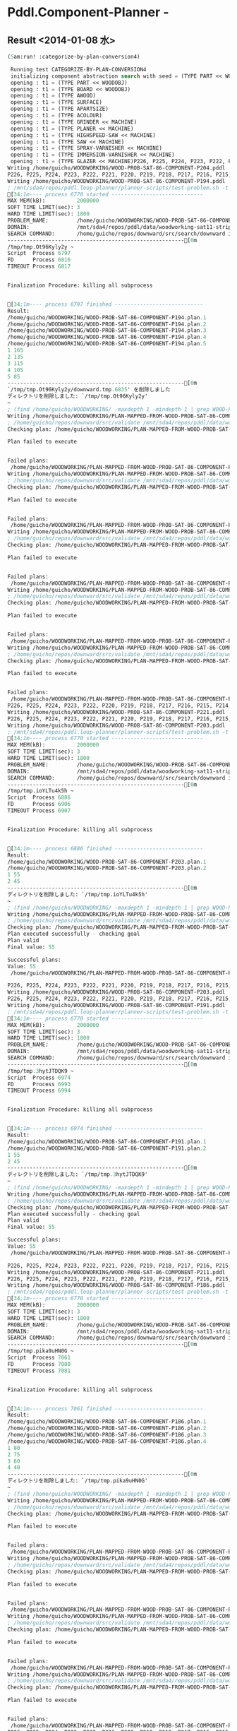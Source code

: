 * Pddl.Component-Planner  - 

** Result <2014-01-08 水>

#+BEGIN_SRC lisp
(5am:run! :categorize-by-plan-conversion4)

 Running test CATEGORIZE-BY-PLAN-CONVERSION4 
 initializing component abstraction search with seed = (TYPE PART << WOODOBJ)
 opening : t1 = (TYPE PART << WOODOBJ)
 opening : t1 = (TYPE BOARD << WOODOBJ)
 opening : t1 = (TYPE AWOOD)
 opening : t1 = (TYPE SURFACE)
 opening : t1 = (TYPE APARTSIZE)
 opening : t1 = (TYPE ACOLOUR)
 opening : t1 = (TYPE GRINDER << MACHINE)
 opening : t1 = (TYPE PLANER << MACHINE)
 opening : t1 = (TYPE HIGHSPEED-SAW << MACHINE)
 opening : t1 = (TYPE SAW << MACHINE)
 opening : t1 = (TYPE SPRAY-VARNISHER << MACHINE)
 opening : t1 = (TYPE IMMERSION-VARNISHER << MACHINE)
 opening : t1 = (TYPE GLAZER << MACHINE)P226, P225, P224, P223, P222, P221, P220, P219, P218, P217, P216, P215, P214, P213, P212, P211, P210, P209, P208, P207, P206, P205, P203, P202, P201, P200, P199, P198, P197, P196, P195, P194, P193, P192, P191, P190, P189, P188, P187, P186, P185, P184, P183, P182, P181, P180, P179, P178, P177, P176, P175, P174, P173, P172, P171, P170, P169, P168, P167, P166, P165, P164, P163, P162, P161, P160, P159, P158, P157, P156, P155, P154, P153, P152, P151, P150, P149, P148, P147, P146, P145, P144, P143, P142, P141, P140, P139, P138, P137, P136, P135, P134, P133, P132, P131, P130, P129, P128, P127, P126, P125, P124, P123, P122, P121, P120, P119, P118, P117, P116, P115, P114, P113, P112, P111, P110, P109, P108, P107, P106, P105, P104, P103, P102, P101, P100, P99, P98, P97, P96, P95, P94, P93, P92, P91, P90, P89, P88, P87, P86, P85, P84, P83, P82, P81, P80, P79, P78, P77, P76, P75, P74, P73, P72, P71, P70, P69, P68, P67, P66, P65, P64, P63, P62, P61, P60, P59, P58, P57, P56, P55, P54, P53, P52, P51, P50, P49, P48, P47, P46, P45, P44, P43, P42, P41, P40, P39, P38, P37, P36, P35, P34, P33, P32, P31, P30, P29, P28, P27, P26, P25, P24, P23, P22, P21, P20, P19, P18, P17, P16, P15, P14, P13, P12, P11, P10, P9, P8, P7, P6, P5, P4, P3, P2, P1, P0 is removed
Writing /home/guicho/WOODWORKING/WOOD-PROB-SAT-86-COMPONENT-P204.pddl
P226, P225, P224, P223, P222, P221, P220, P219, P218, P217, P216, P215, P214, P213, P212, P211, P210, P209, P208, P207, P206, P205, P204, P203, P202, P201, P200, P199, P198, P197, P196, P195, P193, P192, P191, P190, P189, P188, P187, P186, P185, P184, P183, P182, P181, P180, P179, P178, P177, P176, P175, P174, P173, P172, P171, P170, P169, P168, P167, P166, P165, P164, P163, P162, P161, P160, P159, P158, P157, P156, P155, P154, P153, P152, P151, P150, P149, P148, P147, P146, P145, P144, P143, P142, P141, P140, P139, P138, P137, P136, P135, P134, P133, P132, P131, P130, P129, P128, P127, P126, P125, P124, P123, P122, P121, P120, P119, P118, P117, P116, P115, P114, P113, P112, P111, P110, P109, P108, P107, P106, P105, P104, P103, P102, P101, P100, P99, P98, P97, P96, P95, P94, P93, P92, P91, P90, P89, P88, P87, P86, P85, P84, P83, P82, P81, P80, P79, P78, P77, P76, P75, P74, P73, P72, P71, P70, P69, P68, P67, P66, P65, P64, P63, P62, P61, P60, P59, P58, P57, P56, P55, P54, P53, P52, P51, P50, P49, P48, P47, P46, P45, P44, P43, P42, P41, P40, P39, P38, P37, P36, P35, P34, P33, P32, P31, P30, P29, P28, P27, P26, P25, P24, P23, P22, P21, P20, P19, P18, P17, P16, P15, P14, P13, P12, P11, P10, P9, P8, P7, P6, P5, P4, P3, P2, P1, P0 is removed
Writing /home/guicho/WOODWORKING/WOOD-PROB-SAT-86-COMPONENT-P194.pddl
; /mnt/sda4/repos/pddl.loop-planner/planner-scripts/test-problem.sh -t 3 -T 1800 -o "ipc seq-sat-lama-2011" /home/guicho/WOODWORKING/WOOD-PROB-SAT-86-COMPONENT-P194.pddl /mnt/sda4/repos/pddl/data/woodworking-sat11-strips/domain.pddl
[34;1m---- process 6770 started -----------------------------
MAX MEM(kB):          2000000
SOFT TIME LIMIT(sec): 3
HARD TIME LIMIT(sec): 1800
PROBLEM_NAME:         /home/guicho/WOODWORKING/WOOD-PROB-SAT-86-COMPONENT-P194
DOMAIN:               /mnt/sda4/repos/pddl/data/woodworking-sat11-strips/domain.pddl
SEARCH COMMAND:       /home/guicho/repos/downward/src/search/downward ipc seq-sat-lama-2011
--------------------------------------------------------[0m
/tmp/tmp.Ot96Kyly2y ~
Script  Process 6797
FD      Process 6816
TIMEOUT Process 6817


Finalization Procedure: killing all subprocess


[34;1m---- process 6797 finished ----------------------------
Result:
/home/guicho/WOODWORKING/WOOD-PROB-SAT-86-COMPONENT-P194.plan.1
/home/guicho/WOODWORKING/WOOD-PROB-SAT-86-COMPONENT-P194.plan.2
/home/guicho/WOODWORKING/WOOD-PROB-SAT-86-COMPONENT-P194.plan.3
/home/guicho/WOODWORKING/WOOD-PROB-SAT-86-COMPONENT-P194.plan.4
/home/guicho/WOODWORKING/WOOD-PROB-SAT-86-COMPONENT-P194.plan.5
1 165
2 135
3 115
4 105
5 85
--------------------------------------------------------[0m
`/tmp/tmp.Ot96Kyly2y/downward.tmp.6835' を削除しました
ディレクトリを削除しました: `/tmp/tmp.Ot96Kyly2y'
~
; (find /home/guicho/WOODWORKING/ -maxdepth 1 -mindepth 1 | grep WOOD-PROB-SAT-86-COMPONENT-P194.plan)
Writing /home/guicho/WOODWORKING/PLAN-MAPPED-FROM-WOOD-PROB-SAT-86-COMPONENT-P194-PLAN-1-TO-WOOD-PROB-SAT-86-COMPONENT-P204.pddl
; /home/guicho/repos/downward/src/validate /mnt/sda4/repos/pddl/data/woodworking-sat11-strips/domain.pddl /home/guicho/WOODWORKING/WOOD-PROB-SAT-86-COMPONENT-P204.pddl /home/guicho/WOODWORKING/PLAN-MAPPED-FROM-WOOD-PROB-SAT-86-COMPONENT-P194-PLAN-1-TO-WOOD-PROB-SAT-86-COMPONENT-P204.pddl
Checking plan: /home/guicho/WOODWORKING/PLAN-MAPPED-FROM-WOOD-PROB-SAT-86-COMPONENT-P194-PLAN-1-TO-WOOD-PROB-SAT-86-COMPONENT-P204.pddl

Plan failed to execute


Failed plans:
 /home/guicho/WOODWORKING/PLAN-MAPPED-FROM-WOOD-PROB-SAT-86-COMPONENT-P194-PLAN-1-TO-WOOD-PROB-SAT-86-COMPONENT-P204.pddl 
Writing /home/guicho/WOODWORKING/PLAN-MAPPED-FROM-WOOD-PROB-SAT-86-COMPONENT-P194-PLAN-1-TO-WOOD-PROB-SAT-86-COMPONENT-P204.pddl
; /home/guicho/repos/downward/src/validate /mnt/sda4/repos/pddl/data/woodworking-sat11-strips/domain.pddl /home/guicho/WOODWORKING/WOOD-PROB-SAT-86-COMPONENT-P204.pddl /home/guicho/WOODWORKING/PLAN-MAPPED-FROM-WOOD-PROB-SAT-86-COMPONENT-P194-PLAN-1-TO-WOOD-PROB-SAT-86-COMPONENT-P204.pddl
Checking plan: /home/guicho/WOODWORKING/PLAN-MAPPED-FROM-WOOD-PROB-SAT-86-COMPONENT-P194-PLAN-1-TO-WOOD-PROB-SAT-86-COMPONENT-P204.pddl

Plan failed to execute


Failed plans:
 /home/guicho/WOODWORKING/PLAN-MAPPED-FROM-WOOD-PROB-SAT-86-COMPONENT-P194-PLAN-1-TO-WOOD-PROB-SAT-86-COMPONENT-P204.pddl 
Writing /home/guicho/WOODWORKING/PLAN-MAPPED-FROM-WOOD-PROB-SAT-86-COMPONENT-P194-PLAN-1-TO-WOOD-PROB-SAT-86-COMPONENT-P204.pddl
; /home/guicho/repos/downward/src/validate /mnt/sda4/repos/pddl/data/woodworking-sat11-strips/domain.pddl /home/guicho/WOODWORKING/WOOD-PROB-SAT-86-COMPONENT-P204.pddl /home/guicho/WOODWORKING/PLAN-MAPPED-FROM-WOOD-PROB-SAT-86-COMPONENT-P194-PLAN-1-TO-WOOD-PROB-SAT-86-COMPONENT-P204.pddl
Checking plan: /home/guicho/WOODWORKING/PLAN-MAPPED-FROM-WOOD-PROB-SAT-86-COMPONENT-P194-PLAN-1-TO-WOOD-PROB-SAT-86-COMPONENT-P204.pddl

Plan failed to execute


Failed plans:
 /home/guicho/WOODWORKING/PLAN-MAPPED-FROM-WOOD-PROB-SAT-86-COMPONENT-P194-PLAN-1-TO-WOOD-PROB-SAT-86-COMPONENT-P204.pddl 
Writing /home/guicho/WOODWORKING/PLAN-MAPPED-FROM-WOOD-PROB-SAT-86-COMPONENT-P194-PLAN-1-TO-WOOD-PROB-SAT-86-COMPONENT-P204.pddl
; /home/guicho/repos/downward/src/validate /mnt/sda4/repos/pddl/data/woodworking-sat11-strips/domain.pddl /home/guicho/WOODWORKING/WOOD-PROB-SAT-86-COMPONENT-P204.pddl /home/guicho/WOODWORKING/PLAN-MAPPED-FROM-WOOD-PROB-SAT-86-COMPONENT-P194-PLAN-1-TO-WOOD-PROB-SAT-86-COMPONENT-P204.pddl
Checking plan: /home/guicho/WOODWORKING/PLAN-MAPPED-FROM-WOOD-PROB-SAT-86-COMPONENT-P194-PLAN-1-TO-WOOD-PROB-SAT-86-COMPONENT-P204.pddl

Plan failed to execute


Failed plans:
 /home/guicho/WOODWORKING/PLAN-MAPPED-FROM-WOOD-PROB-SAT-86-COMPONENT-P194-PLAN-1-TO-WOOD-PROB-SAT-86-COMPONENT-P204.pddl 
Writing /home/guicho/WOODWORKING/PLAN-MAPPED-FROM-WOOD-PROB-SAT-86-COMPONENT-P194-PLAN-1-TO-WOOD-PROB-SAT-86-COMPONENT-P204.pddl
; /home/guicho/repos/downward/src/validate /mnt/sda4/repos/pddl/data/woodworking-sat11-strips/domain.pddl /home/guicho/WOODWORKING/WOOD-PROB-SAT-86-COMPONENT-P204.pddl /home/guicho/WOODWORKING/PLAN-MAPPED-FROM-WOOD-PROB-SAT-86-COMPONENT-P194-PLAN-1-TO-WOOD-PROB-SAT-86-COMPONENT-P204.pddl
Checking plan: /home/guicho/WOODWORKING/PLAN-MAPPED-FROM-WOOD-PROB-SAT-86-COMPONENT-P194-PLAN-1-TO-WOOD-PROB-SAT-86-COMPONENT-P204.pddl

Plan failed to execute


Failed plans:
 /home/guicho/WOODWORKING/PLAN-MAPPED-FROM-WOOD-PROB-SAT-86-COMPONENT-P194-PLAN-1-TO-WOOD-PROB-SAT-86-COMPONENT-P204.pddl 
P226, P225, P224, P223, P222, P220, P219, P218, P217, P216, P215, P214, P213, P212, P211, P210, P209, P208, P207, P206, P205, P204, P203, P202, P201, P200, P199, P198, P197, P196, P195, P194, P193, P192, P191, P190, P189, P188, P187, P186, P185, P184, P183, P182, P181, P180, P179, P178, P177, P176, P175, P174, P173, P172, P171, P170, P169, P168, P167, P166, P165, P164, P163, P162, P161, P160, P159, P158, P157, P156, P155, P154, P153, P152, P151, P150, P149, P148, P147, P146, P145, P144, P143, P142, P141, P140, P139, P138, P137, P136, P135, P134, P133, P132, P131, P130, P129, P128, P127, P126, P125, P124, P123, P122, P121, P120, P119, P118, P117, P116, P115, P114, P113, P112, P111, P110, P109, P108, P107, P106, P105, P104, P103, P102, P101, P100, P99, P98, P97, P96, P95, P94, P93, P92, P91, P90, P89, P88, P87, P86, P85, P84, P83, P82, P81, P80, P79, P78, P77, P76, P75, P74, P73, P72, P71, P70, P69, P68, P67, P66, P65, P64, P63, P62, P61, P60, P59, P58, P57, P56, P55, P54, P53, P52, P51, P50, P49, P48, P47, P46, P45, P44, P43, P42, P41, P40, P39, P38, P37, P36, P35, P34, P33, P32, P31, P30, P29, P28, P27, P26, P25, P24, P23, P22, P21, P20, P19, P18, P17, P16, P15, P14, P13, P12, P11, P10, P9, P8, P7, P6, P5, P4, P3, P2, P1, P0 is removed
Writing /home/guicho/WOODWORKING/WOOD-PROB-SAT-86-COMPONENT-P221.pddl
P226, P225, P224, P223, P222, P221, P220, P219, P218, P217, P216, P215, P214, P213, P212, P211, P210, P209, P208, P207, P206, P205, P204, P202, P201, P200, P199, P198, P197, P196, P195, P194, P193, P192, P191, P190, P189, P188, P187, P186, P185, P184, P183, P182, P181, P180, P179, P178, P177, P176, P175, P174, P173, P172, P171, P170, P169, P168, P167, P166, P165, P164, P163, P162, P161, P160, P159, P158, P157, P156, P155, P154, P153, P152, P151, P150, P149, P148, P147, P146, P145, P144, P143, P142, P141, P140, P139, P138, P137, P136, P135, P134, P133, P132, P131, P130, P129, P128, P127, P126, P125, P124, P123, P122, P121, P120, P119, P118, P117, P116, P115, P114, P113, P112, P111, P110, P109, P108, P107, P106, P105, P104, P103, P102, P101, P100, P99, P98, P97, P96, P95, P94, P93, P92, P91, P90, P89, P88, P87, P86, P85, P84, P83, P82, P81, P80, P79, P78, P77, P76, P75, P74, P73, P72, P71, P70, P69, P68, P67, P66, P65, P64, P63, P62, P61, P60, P59, P58, P57, P56, P55, P54, P53, P52, P51, P50, P49, P48, P47, P46, P45, P44, P43, P42, P41, P40, P39, P38, P37, P36, P35, P34, P33, P32, P31, P30, P29, P28, P27, P26, P25, P24, P23, P22, P21, P20, P19, P18, P17, P16, P15, P14, P13, P12, P11, P10, P9, P8, P7, P6, P5, P4, P3, P2, P1, P0 is removed
Writing /home/guicho/WOODWORKING/WOOD-PROB-SAT-86-COMPONENT-P203.pddl
; /mnt/sda4/repos/pddl.loop-planner/planner-scripts/test-problem.sh -t 3 -T 1800 -o "ipc seq-sat-lama-2011" /home/guicho/WOODWORKING/WOOD-PROB-SAT-86-COMPONENT-P203.pddl /mnt/sda4/repos/pddl/data/woodworking-sat11-strips/domain.pddl
[34;1m---- process 6770 started -----------------------------
MAX MEM(kB):          2000000
SOFT TIME LIMIT(sec): 3
HARD TIME LIMIT(sec): 1800
PROBLEM_NAME:         /home/guicho/WOODWORKING/WOOD-PROB-SAT-86-COMPONENT-P203
DOMAIN:               /mnt/sda4/repos/pddl/data/woodworking-sat11-strips/domain.pddl
SEARCH COMMAND:       /home/guicho/repos/downward/src/search/downward ipc seq-sat-lama-2011
--------------------------------------------------------[0m
/tmp/tmp.ioYLTu4k5h ~
Script  Process 6886
FD      Process 6906
TIMEOUT Process 6907


Finalization Procedure: killing all subprocess


[34;1m---- process 6886 finished ----------------------------
Result:
/home/guicho/WOODWORKING/WOOD-PROB-SAT-86-COMPONENT-P203.plan.1
/home/guicho/WOODWORKING/WOOD-PROB-SAT-86-COMPONENT-P203.plan.2
1 55
2 45
--------------------------------------------------------[0m
ディレクトリを削除しました: `/tmp/tmp.ioYLTu4k5h'
~
; (find /home/guicho/WOODWORKING/ -maxdepth 1 -mindepth 1 | grep WOOD-PROB-SAT-86-COMPONENT-P203.plan)
Writing /home/guicho/WOODWORKING/PLAN-MAPPED-FROM-WOOD-PROB-SAT-86-COMPONENT-P203-PLAN-1-TO-WOOD-PROB-SAT-86-COMPONENT-P221.pddl
; /home/guicho/repos/downward/src/validate /mnt/sda4/repos/pddl/data/woodworking-sat11-strips/domain.pddl /home/guicho/WOODWORKING/WOOD-PROB-SAT-86-COMPONENT-P221.pddl /home/guicho/WOODWORKING/PLAN-MAPPED-FROM-WOOD-PROB-SAT-86-COMPONENT-P203-PLAN-1-TO-WOOD-PROB-SAT-86-COMPONENT-P221.pddl
Checking plan: /home/guicho/WOODWORKING/PLAN-MAPPED-FROM-WOOD-PROB-SAT-86-COMPONENT-P203-PLAN-1-TO-WOOD-PROB-SAT-86-COMPONENT-P221.pddl
Plan executed successfully - checking goal
Plan valid
Final value: 55 

Successful plans:
Value: 55
 /home/guicho/WOODWORKING/PLAN-MAPPED-FROM-WOOD-PROB-SAT-86-COMPONENT-P203-PLAN-1-TO-WOOD-PROB-SAT-86-COMPONENT-P221.pddl 55 

P226, P225, P224, P223, P222, P221, P220, P219, P218, P217, P216, P215, P214, P213, P212, P211, P210, P209, P208, P207, P206, P205, P204, P202, P201, P200, P199, P198, P197, P196, P195, P194, P193, P192, P191, P190, P189, P188, P187, P186, P185, P184, P183, P182, P181, P180, P179, P178, P177, P176, P175, P174, P173, P172, P171, P170, P169, P168, P167, P166, P165, P164, P163, P162, P161, P160, P159, P158, P157, P156, P155, P154, P153, P152, P151, P150, P149, P148, P147, P146, P145, P144, P143, P142, P141, P140, P139, P138, P137, P136, P135, P134, P133, P132, P131, P130, P129, P128, P127, P126, P125, P124, P123, P122, P121, P120, P119, P118, P117, P116, P115, P114, P113, P112, P111, P110, P109, P108, P107, P106, P105, P104, P103, P102, P101, P100, P99, P98, P97, P96, P95, P94, P93, P92, P91, P90, P89, P88, P87, P86, P85, P84, P83, P82, P81, P80, P79, P78, P77, P76, P75, P74, P73, P72, P71, P70, P69, P68, P67, P66, P65, P64, P63, P62, P61, P60, P59, P58, P57, P56, P55, P54, P53, P52, P51, P50, P49, P48, P47, P46, P45, P44, P43, P42, P41, P40, P39, P38, P37, P36, P35, P34, P33, P32, P31, P30, P29, P28, P27, P26, P25, P24, P23, P22, P21, P20, P19, P18, P17, P16, P15, P14, P13, P12, P11, P10, P9, P8, P7, P6, P5, P4, P3, P2, P1, P0 is removed
Writing /home/guicho/WOODWORKING/WOOD-PROB-SAT-86-COMPONENT-P203.pddl
P226, P225, P224, P223, P222, P221, P220, P219, P218, P217, P216, P215, P214, P213, P212, P211, P210, P209, P208, P207, P206, P205, P204, P203, P202, P201, P200, P199, P198, P197, P196, P195, P194, P193, P192, P190, P189, P188, P187, P186, P185, P184, P183, P182, P181, P180, P179, P178, P177, P176, P175, P174, P173, P172, P171, P170, P169, P168, P167, P166, P165, P164, P163, P162, P161, P160, P159, P158, P157, P156, P155, P154, P153, P152, P151, P150, P149, P148, P147, P146, P145, P144, P143, P142, P141, P140, P139, P138, P137, P136, P135, P134, P133, P132, P131, P130, P129, P128, P127, P126, P125, P124, P123, P122, P121, P120, P119, P118, P117, P116, P115, P114, P113, P112, P111, P110, P109, P108, P107, P106, P105, P104, P103, P102, P101, P100, P99, P98, P97, P96, P95, P94, P93, P92, P91, P90, P89, P88, P87, P86, P85, P84, P83, P82, P81, P80, P79, P78, P77, P76, P75, P74, P73, P72, P71, P70, P69, P68, P67, P66, P65, P64, P63, P62, P61, P60, P59, P58, P57, P56, P55, P54, P53, P52, P51, P50, P49, P48, P47, P46, P45, P44, P43, P42, P41, P40, P39, P38, P37, P36, P35, P34, P33, P32, P31, P30, P29, P28, P27, P26, P25, P24, P23, P22, P21, P20, P19, P18, P17, P16, P15, P14, P13, P12, P11, P10, P9, P8, P7, P6, P5, P4, P3, P2, P1, P0 is removed
Writing /home/guicho/WOODWORKING/WOOD-PROB-SAT-86-COMPONENT-P191.pddl
; /mnt/sda4/repos/pddl.loop-planner/planner-scripts/test-problem.sh -t 3 -T 1800 -o "ipc seq-sat-lama-2011" /home/guicho/WOODWORKING/WOOD-PROB-SAT-86-COMPONENT-P191.pddl /mnt/sda4/repos/pddl/data/woodworking-sat11-strips/domain.pddl
[34;1m---- process 6770 started -----------------------------
MAX MEM(kB):          2000000
SOFT TIME LIMIT(sec): 3
HARD TIME LIMIT(sec): 1800
PROBLEM_NAME:         /home/guicho/WOODWORKING/WOOD-PROB-SAT-86-COMPONENT-P191
DOMAIN:               /mnt/sda4/repos/pddl/data/woodworking-sat11-strips/domain.pddl
SEARCH COMMAND:       /home/guicho/repos/downward/src/search/downward ipc seq-sat-lama-2011
--------------------------------------------------------[0m
/tmp/tmp.3hytJTDQK9 ~
Script  Process 6974
FD      Process 6993
TIMEOUT Process 6994


Finalization Procedure: killing all subprocess


[34;1m---- process 6974 finished ----------------------------
Result:
/home/guicho/WOODWORKING/WOOD-PROB-SAT-86-COMPONENT-P191.plan.1
/home/guicho/WOODWORKING/WOOD-PROB-SAT-86-COMPONENT-P191.plan.2
1 55
2 45
--------------------------------------------------------[0m
ディレクトリを削除しました: `/tmp/tmp.3hytJTDQK9'
~
; (find /home/guicho/WOODWORKING/ -maxdepth 1 -mindepth 1 | grep WOOD-PROB-SAT-86-COMPONENT-P191.plan)
Writing /home/guicho/WOODWORKING/PLAN-MAPPED-FROM-WOOD-PROB-SAT-86-COMPONENT-P191-PLAN-1-TO-WOOD-PROB-SAT-86-COMPONENT-P203.pddl
; /home/guicho/repos/downward/src/validate /mnt/sda4/repos/pddl/data/woodworking-sat11-strips/domain.pddl /home/guicho/WOODWORKING/WOOD-PROB-SAT-86-COMPONENT-P203.pddl /home/guicho/WOODWORKING/PLAN-MAPPED-FROM-WOOD-PROB-SAT-86-COMPONENT-P191-PLAN-1-TO-WOOD-PROB-SAT-86-COMPONENT-P203.pddl
Checking plan: /home/guicho/WOODWORKING/PLAN-MAPPED-FROM-WOOD-PROB-SAT-86-COMPONENT-P191-PLAN-1-TO-WOOD-PROB-SAT-86-COMPONENT-P203.pddl
Plan executed successfully - checking goal
Plan valid
Final value: 55 

Successful plans:
Value: 55
 /home/guicho/WOODWORKING/PLAN-MAPPED-FROM-WOOD-PROB-SAT-86-COMPONENT-P191-PLAN-1-TO-WOOD-PROB-SAT-86-COMPONENT-P203.pddl 55 

P226, P225, P224, P223, P222, P221, P220, P219, P218, P217, P216, P215, P214, P213, P212, P210, P209, P208, P207, P206, P205, P204, P203, P202, P201, P200, P199, P198, P197, P196, P195, P194, P193, P192, P191, P190, P189, P188, P187, P186, P185, P184, P183, P182, P181, P180, P179, P178, P177, P176, P175, P174, P173, P172, P171, P170, P169, P168, P167, P166, P165, P164, P163, P162, P161, P160, P159, P158, P157, P156, P155, P154, P153, P152, P151, P150, P149, P148, P147, P146, P145, P144, P143, P142, P141, P140, P139, P138, P137, P136, P135, P134, P133, P132, P131, P130, P129, P128, P127, P126, P125, P124, P123, P122, P121, P120, P119, P118, P117, P116, P115, P114, P113, P112, P111, P110, P109, P108, P107, P106, P105, P104, P103, P102, P101, P100, P99, P98, P97, P96, P95, P94, P93, P92, P91, P90, P89, P88, P87, P86, P85, P84, P83, P82, P81, P80, P79, P78, P77, P76, P75, P74, P73, P72, P71, P70, P69, P68, P67, P66, P65, P64, P63, P62, P61, P60, P59, P58, P57, P56, P55, P54, P53, P52, P51, P50, P49, P48, P47, P46, P45, P44, P43, P42, P41, P40, P39, P38, P37, P36, P35, P34, P33, P32, P31, P30, P29, P28, P27, P26, P25, P24, P23, P22, P21, P20, P19, P18, P17, P16, P15, P14, P13, P12, P11, P10, P9, P8, P7, P6, P5, P4, P3, P2, P1, P0 is removed
Writing /home/guicho/WOODWORKING/WOOD-PROB-SAT-86-COMPONENT-P211.pddl
P226, P225, P224, P223, P222, P221, P220, P219, P218, P217, P216, P215, P214, P213, P212, P211, P210, P209, P208, P207, P206, P205, P204, P203, P202, P201, P200, P199, P198, P197, P196, P195, P194, P193, P192, P191, P190, P189, P188, P187, P185, P184, P183, P182, P181, P180, P179, P178, P177, P176, P175, P174, P173, P172, P171, P170, P169, P168, P167, P166, P165, P164, P163, P162, P161, P160, P159, P158, P157, P156, P155, P154, P153, P152, P151, P150, P149, P148, P147, P146, P145, P144, P143, P142, P141, P140, P139, P138, P137, P136, P135, P134, P133, P132, P131, P130, P129, P128, P127, P126, P125, P124, P123, P122, P121, P120, P119, P118, P117, P116, P115, P114, P113, P112, P111, P110, P109, P108, P107, P106, P105, P104, P103, P102, P101, P100, P99, P98, P97, P96, P95, P94, P93, P92, P91, P90, P89, P88, P87, P86, P85, P84, P83, P82, P81, P80, P79, P78, P77, P76, P75, P74, P73, P72, P71, P70, P69, P68, P67, P66, P65, P64, P63, P62, P61, P60, P59, P58, P57, P56, P55, P54, P53, P52, P51, P50, P49, P48, P47, P46, P45, P44, P43, P42, P41, P40, P39, P38, P37, P36, P35, P34, P33, P32, P31, P30, P29, P28, P27, P26, P25, P24, P23, P22, P21, P20, P19, P18, P17, P16, P15, P14, P13, P12, P11, P10, P9, P8, P7, P6, P5, P4, P3, P2, P1, P0 is removed
Writing /home/guicho/WOODWORKING/WOOD-PROB-SAT-86-COMPONENT-P186.pddl
; /mnt/sda4/repos/pddl.loop-planner/planner-scripts/test-problem.sh -t 3 -T 1800 -o "ipc seq-sat-lama-2011" /home/guicho/WOODWORKING/WOOD-PROB-SAT-86-COMPONENT-P186.pddl /mnt/sda4/repos/pddl/data/woodworking-sat11-strips/domain.pddl
[34;1m---- process 6770 started -----------------------------
MAX MEM(kB):          2000000
SOFT TIME LIMIT(sec): 3
HARD TIME LIMIT(sec): 1800
PROBLEM_NAME:         /home/guicho/WOODWORKING/WOOD-PROB-SAT-86-COMPONENT-P186
DOMAIN:               /mnt/sda4/repos/pddl/data/woodworking-sat11-strips/domain.pddl
SEARCH COMMAND:       /home/guicho/repos/downward/src/search/downward ipc seq-sat-lama-2011
--------------------------------------------------------[0m
/tmp/tmp.pika9uHN0G ~
Script  Process 7061
FD      Process 7080
TIMEOUT Process 7081


Finalization Procedure: killing all subprocess


[34;1m---- process 7061 finished ----------------------------
Result:
/home/guicho/WOODWORKING/WOOD-PROB-SAT-86-COMPONENT-P186.plan.1
/home/guicho/WOODWORKING/WOOD-PROB-SAT-86-COMPONENT-P186.plan.2
/home/guicho/WOODWORKING/WOOD-PROB-SAT-86-COMPONENT-P186.plan.3
/home/guicho/WOODWORKING/WOOD-PROB-SAT-86-COMPONENT-P186.plan.4
1 80
2 75
3 60
4 40
--------------------------------------------------------[0m
ディレクトリを削除しました: `/tmp/tmp.pika9uHN0G'
~
; (find /home/guicho/WOODWORKING/ -maxdepth 1 -mindepth 1 | grep WOOD-PROB-SAT-86-COMPONENT-P186.plan)
Writing /home/guicho/WOODWORKING/PLAN-MAPPED-FROM-WOOD-PROB-SAT-86-COMPONENT-P186-PLAN-1-TO-WOOD-PROB-SAT-86-COMPONENT-P211.pddl
; /home/guicho/repos/downward/src/validate /mnt/sda4/repos/pddl/data/woodworking-sat11-strips/domain.pddl /home/guicho/WOODWORKING/WOOD-PROB-SAT-86-COMPONENT-P211.pddl /home/guicho/WOODWORKING/PLAN-MAPPED-FROM-WOOD-PROB-SAT-86-COMPONENT-P186-PLAN-1-TO-WOOD-PROB-SAT-86-COMPONENT-P211.pddl
Checking plan: /home/guicho/WOODWORKING/PLAN-MAPPED-FROM-WOOD-PROB-SAT-86-COMPONENT-P186-PLAN-1-TO-WOOD-PROB-SAT-86-COMPONENT-P211.pddl

Plan failed to execute


Failed plans:
 /home/guicho/WOODWORKING/PLAN-MAPPED-FROM-WOOD-PROB-SAT-86-COMPONENT-P186-PLAN-1-TO-WOOD-PROB-SAT-86-COMPONENT-P211.pddl 
Writing /home/guicho/WOODWORKING/PLAN-MAPPED-FROM-WOOD-PROB-SAT-86-COMPONENT-P186-PLAN-1-TO-WOOD-PROB-SAT-86-COMPONENT-P211.pddl
; /home/guicho/repos/downward/src/validate /mnt/sda4/repos/pddl/data/woodworking-sat11-strips/domain.pddl /home/guicho/WOODWORKING/WOOD-PROB-SAT-86-COMPONENT-P211.pddl /home/guicho/WOODWORKING/PLAN-MAPPED-FROM-WOOD-PROB-SAT-86-COMPONENT-P186-PLAN-1-TO-WOOD-PROB-SAT-86-COMPONENT-P211.pddl
Checking plan: /home/guicho/WOODWORKING/PLAN-MAPPED-FROM-WOOD-PROB-SAT-86-COMPONENT-P186-PLAN-1-TO-WOOD-PROB-SAT-86-COMPONENT-P211.pddl

Plan failed to execute


Failed plans:
 /home/guicho/WOODWORKING/PLAN-MAPPED-FROM-WOOD-PROB-SAT-86-COMPONENT-P186-PLAN-1-TO-WOOD-PROB-SAT-86-COMPONENT-P211.pddl 
Writing /home/guicho/WOODWORKING/PLAN-MAPPED-FROM-WOOD-PROB-SAT-86-COMPONENT-P186-PLAN-1-TO-WOOD-PROB-SAT-86-COMPONENT-P211.pddl
; /home/guicho/repos/downward/src/validate /mnt/sda4/repos/pddl/data/woodworking-sat11-strips/domain.pddl /home/guicho/WOODWORKING/WOOD-PROB-SAT-86-COMPONENT-P211.pddl /home/guicho/WOODWORKING/PLAN-MAPPED-FROM-WOOD-PROB-SAT-86-COMPONENT-P186-PLAN-1-TO-WOOD-PROB-SAT-86-COMPONENT-P211.pddl
Checking plan: /home/guicho/WOODWORKING/PLAN-MAPPED-FROM-WOOD-PROB-SAT-86-COMPONENT-P186-PLAN-1-TO-WOOD-PROB-SAT-86-COMPONENT-P211.pddl

Plan failed to execute


Failed plans:
 /home/guicho/WOODWORKING/PLAN-MAPPED-FROM-WOOD-PROB-SAT-86-COMPONENT-P186-PLAN-1-TO-WOOD-PROB-SAT-86-COMPONENT-P211.pddl 
Writing /home/guicho/WOODWORKING/PLAN-MAPPED-FROM-WOOD-PROB-SAT-86-COMPONENT-P186-PLAN-1-TO-WOOD-PROB-SAT-86-COMPONENT-P211.pddl
; /home/guicho/repos/downward/src/validate /mnt/sda4/repos/pddl/data/woodworking-sat11-strips/domain.pddl /home/guicho/WOODWORKING/WOOD-PROB-SAT-86-COMPONENT-P211.pddl /home/guicho/WOODWORKING/PLAN-MAPPED-FROM-WOOD-PROB-SAT-86-COMPONENT-P186-PLAN-1-TO-WOOD-PROB-SAT-86-COMPONENT-P211.pddl
Checking plan: /home/guicho/WOODWORKING/PLAN-MAPPED-FROM-WOOD-PROB-SAT-86-COMPONENT-P186-PLAN-1-TO-WOOD-PROB-SAT-86-COMPONENT-P211.pddl

Plan failed to execute


Failed plans:
 /home/guicho/WOODWORKING/PLAN-MAPPED-FROM-WOOD-PROB-SAT-86-COMPONENT-P186-PLAN-1-TO-WOOD-PROB-SAT-86-COMPONENT-P211.pddl 
P226, P225, P224, P223, P222, P221, P220, P219, P218, P217, P216, P215, P214, P213, P212, P211, P210, P209, P208, P207, P206, P205, P204, P203, P202, P201, P200, P199, P198, P197, P196, P195, P194, P193, P192, P191, P190, P189, P188, P187, P186, P185, P184, P183, P182, P181, P180, P179, P178, P177, P176, P175, P174, P173, P172, P171, P170, P169, P168, P167, P166, P164, P163, P162, P161, P160, P159, P158, P157, P156, P155, P154, P153, P152, P151, P150, P149, P148, P147, P146, P145, P144, P143, P142, P141, P140, P139, P138, P137, P136, P135, P134, P133, P132, P131, P130, P129, P128, P127, P126, P125, P124, P123, P122, P121, P120, P119, P118, P117, P116, P115, P114, P113, P112, P111, P110, P109, P108, P107, P106, P105, P104, P103, P102, P101, P100, P99, P98, P97, P96, P95, P94, P93, P92, P91, P90, P89, P88, P87, P86, P85, P84, P83, P82, P81, P80, P79, P78, P77, P76, P75, P74, P73, P72, P71, P70, P69, P68, P67, P66, P65, P64, P63, P62, P61, P60, P59, P58, P57, P56, P55, P54, P53, P52, P51, P50, P49, P48, P47, P46, P45, P44, P43, P42, P41, P40, P39, P38, P37, P36, P35, P34, P33, P32, P31, P30, P29, P28, P27, P26, P25, P24, P23, P22, P21, P20, P19, P18, P17, P16, P15, P14, P13, P12, P11, P10, P9, P8, P7, P6, P5, P4, P3, P2, P1, P0 is removed
Writing /home/guicho/WOODWORKING/WOOD-PROB-SAT-86-COMPONENT-P165.pddl
P226, P225, P224, P223, P222, P221, P220, P219, P218, P217, P216, P215, P214, P213, P212, P211, P210, P209, P208, P207, P206, P205, P204, P203, P202, P201, P200, P199, P198, P197, P196, P195, P194, P193, P192, P191, P190, P189, P188, P187, P186, P185, P184, P183, P182, P181, P180, P179, P178, P177, P176, P175, P174, P173, P172, P171, P170, P169, P168, P167, P166, P165, P164, P163, P162, P160, P159, P158, P157, P156, P155, P154, P153, P152, P151, P150, P149, P148, P147, P146, P145, P144, P143, P142, P141, P140, P139, P138, P137, P136, P135, P134, P133, P132, P131, P130, P129, P128, P127, P126, P125, P124, P123, P122, P121, P120, P119, P118, P117, P116, P115, P114, P113, P112, P111, P110, P109, P108, P107, P106, P105, P104, P103, P102, P101, P100, P99, P98, P97, P96, P95, P94, P93, P92, P91, P90, P89, P88, P87, P86, P85, P84, P83, P82, P81, P80, P79, P78, P77, P76, P75, P74, P73, P72, P71, P70, P69, P68, P67, P66, P65, P64, P63, P62, P61, P60, P59, P58, P57, P56, P55, P54, P53, P52, P51, P50, P49, P48, P47, P46, P45, P44, P43, P42, P41, P40, P39, P38, P37, P36, P35, P34, P33, P32, P31, P30, P29, P28, P27, P26, P25, P24, P23, P22, P21, P20, P19, P18, P17, P16, P15, P14, P13, P12, P11, P10, P9, P8, P7, P6, P5, P4, P3, P2, P1, P0 is removed
Writing /home/guicho/WOODWORKING/WOOD-PROB-SAT-86-COMPONENT-P161.pddl
; /mnt/sda4/repos/pddl.loop-planner/planner-scripts/test-problem.sh -t 3 -T 1800 -o "ipc seq-sat-lama-2011" /home/guicho/WOODWORKING/WOOD-PROB-SAT-86-COMPONENT-P161.pddl /mnt/sda4/repos/pddl/data/woodworking-sat11-strips/domain.pddl
[34;1m---- process 6770 started -----------------------------
MAX MEM(kB):          2000000
SOFT TIME LIMIT(sec): 3
HARD TIME LIMIT(sec): 1800
PROBLEM_NAME:         /home/guicho/WOODWORKING/WOOD-PROB-SAT-86-COMPONENT-P161
DOMAIN:               /mnt/sda4/repos/pddl/data/woodworking-sat11-strips/domain.pddl
SEARCH COMMAND:       /home/guicho/repos/downward/src/search/downward ipc seq-sat-lama-2011
--------------------------------------------------------[0m
/tmp/tmp.kohujnhno5 ~
Script  Process 7150
FD      Process 7169
TIMEOUT Process 7170


Finalization Procedure: killing all subprocess


[34;1m---- process 7150 finished ----------------------------
Result:
/home/guicho/WOODWORKING/WOOD-PROB-SAT-86-COMPONENT-P161.plan.1
1 40
--------------------------------------------------------[0m
ディレクトリを削除しました: `/tmp/tmp.kohujnhno5'
~
; (find /home/guicho/WOODWORKING/ -maxdepth 1 -mindepth 1 | grep WOOD-PROB-SAT-86-COMPONENT-P161.plan)
Writing /home/guicho/WOODWORKING/PLAN-MAPPED-FROM-WOOD-PROB-SAT-86-COMPONENT-P161-PLAN-1-TO-WOOD-PROB-SAT-86-COMPONENT-P165.pddl
; /home/guicho/repos/downward/src/validate /mnt/sda4/repos/pddl/data/woodworking-sat11-strips/domain.pddl /home/guicho/WOODWORKING/WOOD-PROB-SAT-86-COMPONENT-P165.pddl /home/guicho/WOODWORKING/PLAN-MAPPED-FROM-WOOD-PROB-SAT-86-COMPONENT-P161-PLAN-1-TO-WOOD-PROB-SAT-86-COMPONENT-P165.pddl
Checking plan: /home/guicho/WOODWORKING/PLAN-MAPPED-FROM-WOOD-PROB-SAT-86-COMPONENT-P161-PLAN-1-TO-WOOD-PROB-SAT-86-COMPONENT-P165.pddl
Plan executed successfully - checking goal
Plan valid
Final value: 40 

Successful plans:
Value: 40
 /home/guicho/WOODWORKING/PLAN-MAPPED-FROM-WOOD-PROB-SAT-86-COMPONENT-P161-PLAN-1-TO-WOOD-PROB-SAT-86-COMPONENT-P165.pddl 40 

P226, P225, P224, P223, P222, P221, P220, P219, P218, P217, P216, P215, P214, P213, P212, P211, P210, P209, P208, P207, P206, P205, P204, P203, P202, P201, P200, P199, P198, P197, P196, P195, P194, P193, P192, P191, P190, P189, P188, P187, P186, P185, P184, P183, P182, P181, P180, P179, P178, P177, P176, P175, P174, P173, P172, P171, P170, P169, P167, P166, P165, P164, P163, P162, P161, P160, P159, P158, P157, P156, P155, P154, P153, P152, P151, P150, P149, P148, P147, P146, P145, P144, P143, P142, P141, P140, P139, P138, P137, P136, P135, P134, P133, P132, P131, P130, P129, P128, P127, P126, P125, P124, P123, P122, P121, P120, P119, P118, P117, P116, P115, P114, P113, P112, P111, P110, P109, P108, P107, P106, P105, P104, P103, P102, P101, P100, P99, P98, P97, P96, P95, P94, P93, P92, P91, P90, P89, P88, P87, P86, P85, P84, P83, P82, P81, P80, P79, P78, P77, P76, P75, P74, P73, P72, P71, P70, P69, P68, P67, P66, P65, P64, P63, P62, P61, P60, P59, P58, P57, P56, P55, P54, P53, P52, P51, P50, P49, P48, P47, P46, P45, P44, P43, P42, P41, P40, P39, P38, P37, P36, P35, P34, P33, P32, P31, P30, P29, P28, P27, P26, P25, P24, P23, P22, P21, P20, P19, P18, P17, P16, P15, P14, P13, P12, P11, P10, P9, P8, P7, P6, P5, P4, P3, P2, P1, P0 is removed
Writing /home/guicho/WOODWORKING/WOOD-PROB-SAT-86-COMPONENT-P168.pddl
P226, P225, P224, P223, P222, P221, P220, P219, P218, P217, P216, P215, P214, P213, P212, P211, P210, P209, P208, P207, P206, P205, P204, P203, P202, P201, P200, P199, P198, P197, P196, P195, P194, P193, P192, P191, P190, P189, P188, P187, P186, P185, P184, P183, P182, P181, P180, P179, P178, P177, P176, P175, P174, P173, P172, P171, P170, P169, P168, P167, P166, P165, P164, P163, P162, P161, P160, P159, P158, P157, P156, P155, P154, P153, P152, P151, P150, P149, P148, P147, P145, P144, P143, P142, P141, P140, P139, P138, P137, P136, P135, P134, P133, P132, P131, P130, P129, P128, P127, P126, P125, P124, P123, P122, P121, P120, P119, P118, P117, P116, P115, P114, P113, P112, P111, P110, P109, P108, P107, P106, P105, P104, P103, P102, P101, P100, P99, P98, P97, P96, P95, P94, P93, P92, P91, P90, P89, P88, P87, P86, P85, P84, P83, P82, P81, P80, P79, P78, P77, P76, P75, P74, P73, P72, P71, P70, P69, P68, P67, P66, P65, P64, P63, P62, P61, P60, P59, P58, P57, P56, P55, P54, P53, P52, P51, P50, P49, P48, P47, P46, P45, P44, P43, P42, P41, P40, P39, P38, P37, P36, P35, P34, P33, P32, P31, P30, P29, P28, P27, P26, P25, P24, P23, P22, P21, P20, P19, P18, P17, P16, P15, P14, P13, P12, P11, P10, P9, P8, P7, P6, P5, P4, P3, P2, P1, P0 is removed
Writing /home/guicho/WOODWORKING/WOOD-PROB-SAT-86-COMPONENT-P146.pddl
; /mnt/sda4/repos/pddl.loop-planner/planner-scripts/test-problem.sh -t 3 -T 1800 -o "ipc seq-sat-lama-2011" /home/guicho/WOODWORKING/WOOD-PROB-SAT-86-COMPONENT-P146.pddl /mnt/sda4/repos/pddl/data/woodworking-sat11-strips/domain.pddl
[34;1m---- process 6770 started -----------------------------
MAX MEM(kB):          2000000
SOFT TIME LIMIT(sec): 3
HARD TIME LIMIT(sec): 1800
PROBLEM_NAME:         /home/guicho/WOODWORKING/WOOD-PROB-SAT-86-COMPONENT-P146
DOMAIN:               /mnt/sda4/repos/pddl/data/woodworking-sat11-strips/domain.pddl
SEARCH COMMAND:       /home/guicho/repos/downward/src/search/downward ipc seq-sat-lama-2011
--------------------------------------------------------[0m
/tmp/tmp.aHeR0NC4U4 ~
Script  Process 7229
FD      Process 7248
TIMEOUT Process 7249


Finalization Procedure: killing all subprocess


[34;1m---- process 7229 finished ----------------------------
Result:
/home/guicho/WOODWORKING/WOOD-PROB-SAT-86-COMPONENT-P146.plan.1
1 30
--------------------------------------------------------[0m
ディレクトリを削除しました: `/tmp/tmp.aHeR0NC4U4'
~
; (find /home/guicho/WOODWORKING/ -maxdepth 1 -mindepth 1 | grep WOOD-PROB-SAT-86-COMPONENT-P146.plan)
Writing /home/guicho/WOODWORKING/PLAN-MAPPED-FROM-WOOD-PROB-SAT-86-COMPONENT-P146-PLAN-1-TO-WOOD-PROB-SAT-86-COMPONENT-P168.pddl
; /home/guicho/repos/downward/src/validate /mnt/sda4/repos/pddl/data/woodworking-sat11-strips/domain.pddl /home/guicho/WOODWORKING/WOOD-PROB-SAT-86-COMPONENT-P168.pddl /home/guicho/WOODWORKING/PLAN-MAPPED-FROM-WOOD-PROB-SAT-86-COMPONENT-P146-PLAN-1-TO-WOOD-PROB-SAT-86-COMPONENT-P168.pddl
Checking plan: /home/guicho/WOODWORKING/PLAN-MAPPED-FROM-WOOD-PROB-SAT-86-COMPONENT-P146-PLAN-1-TO-WOOD-PROB-SAT-86-COMPONENT-P168.pddl

Plan failed to execute


Failed plans:
 /home/guicho/WOODWORKING/PLAN-MAPPED-FROM-WOOD-PROB-SAT-86-COMPONENT-P146-PLAN-1-TO-WOOD-PROB-SAT-86-COMPONENT-P168.pddl 
P226, P225, P224, P223, P222, P221, P220, P219, P218, P217, P216, P215, P214, P213, P212, P211, P210, P209, P208, P207, P206, P205, P204, P203, P202, P201, P200, P199, P198, P197, P196, P195, P194, P193, P192, P191, P190, P189, P188, P187, P186, P185, P184, P183, P182, P181, P180, P179, P178, P177, P176, P175, P174, P173, P172, P171, P170, P169, P168, P167, P166, P165, P164, P163, P162, P161, P160, P159, P158, P157, P156, P155, P154, P153, P152, P151, P150, P149, P148, P147, P146, P145, P143, P142, P141, P140, P139, P138, P137, P136, P135, P134, P133, P132, P131, P130, P129, P128, P127, P126, P125, P124, P123, P122, P121, P120, P119, P118, P117, P116, P115, P114, P113, P112, P111, P110, P109, P108, P107, P106, P105, P104, P103, P102, P101, P100, P99, P98, P97, P96, P95, P94, P93, P92, P91, P90, P89, P88, P87, P86, P85, P84, P83, P82, P81, P80, P79, P78, P77, P76, P75, P74, P73, P72, P71, P70, P69, P68, P67, P66, P65, P64, P63, P62, P61, P60, P59, P58, P57, P56, P55, P54, P53, P52, P51, P50, P49, P48, P47, P46, P45, P44, P43, P42, P41, P40, P39, P38, P37, P36, P35, P34, P33, P32, P31, P30, P29, P28, P27, P26, P25, P24, P23, P22, P21, P20, P19, P18, P17, P16, P15, P14, P13, P12, P11, P10, P9, P8, P7, P6, P5, P4, P3, P2, P1, P0 is removed
Writing /home/guicho/WOODWORKING/WOOD-PROB-SAT-86-COMPONENT-P144.pddl
P226, P225, P224, P223, P222, P221, P220, P219, P218, P217, P216, P215, P214, P213, P212, P211, P210, P209, P208, P207, P206, P205, P204, P203, P202, P201, P200, P199, P198, P197, P196, P195, P194, P193, P192, P191, P190, P189, P188, P187, P186, P185, P184, P183, P182, P181, P180, P179, P178, P177, P176, P175, P174, P173, P172, P171, P170, P169, P168, P167, P166, P165, P164, P163, P162, P161, P160, P159, P158, P157, P156, P155, P154, P153, P152, P151, P150, P149, P148, P147, P146, P145, P144, P143, P142, P141, P140, P139, P137, P136, P135, P134, P133, P132, P131, P130, P129, P128, P127, P126, P125, P124, P123, P122, P121, P120, P119, P118, P117, P116, P115, P114, P113, P112, P111, P110, P109, P108, P107, P106, P105, P104, P103, P102, P101, P100, P99, P98, P97, P96, P95, P94, P93, P92, P91, P90, P89, P88, P87, P86, P85, P84, P83, P82, P81, P80, P79, P78, P77, P76, P75, P74, P73, P72, P71, P70, P69, P68, P67, P66, P65, P64, P63, P62, P61, P60, P59, P58, P57, P56, P55, P54, P53, P52, P51, P50, P49, P48, P47, P46, P45, P44, P43, P42, P41, P40, P39, P38, P37, P36, P35, P34, P33, P32, P31, P30, P29, P28, P27, P26, P25, P24, P23, P22, P21, P20, P19, P18, P17, P16, P15, P14, P13, P12, P11, P10, P9, P8, P7, P6, P5, P4, P3, P2, P1, P0 is removed
Writing /home/guicho/WOODWORKING/WOOD-PROB-SAT-86-COMPONENT-P138.pddl
; /mnt/sda4/repos/pddl.loop-planner/planner-scripts/test-problem.sh -t 3 -T 1800 -o "ipc seq-sat-lama-2011" /home/guicho/WOODWORKING/WOOD-PROB-SAT-86-COMPONENT-P138.pddl /mnt/sda4/repos/pddl/data/woodworking-sat11-strips/domain.pddl
[34;1m---- process 6770 started -----------------------------
MAX MEM(kB):          2000000
SOFT TIME LIMIT(sec): 3
HARD TIME LIMIT(sec): 1800
PROBLEM_NAME:         /home/guicho/WOODWORKING/WOOD-PROB-SAT-86-COMPONENT-P138
DOMAIN:               /mnt/sda4/repos/pddl/data/woodworking-sat11-strips/domain.pddl
SEARCH COMMAND:       /home/guicho/repos/downward/src/search/downward ipc seq-sat-lama-2011
--------------------------------------------------------[0m
/tmp/tmp.vxOeYJDiyv ~
Script  Process 7307
FD      Process 7326
TIMEOUT Process 7327


Finalization Procedure: killing all subprocess


[34;1m---- process 7307 finished ----------------------------
Result:
/home/guicho/WOODWORKING/WOOD-PROB-SAT-86-COMPONENT-P138.plan.1
/home/guicho/WOODWORKING/WOOD-PROB-SAT-86-COMPONENT-P138.plan.2
/home/guicho/WOODWORKING/WOOD-PROB-SAT-86-COMPONENT-P138.plan.3
/home/guicho/WOODWORKING/WOOD-PROB-SAT-86-COMPONENT-P138.plan.4
1 85
2 70
3 60
4 50
--------------------------------------------------------[0m
ディレクトリを削除しました: `/tmp/tmp.vxOeYJDiyv'
~
; (find /home/guicho/WOODWORKING/ -maxdepth 1 -mindepth 1 | grep WOOD-PROB-SAT-86-COMPONENT-P138.plan)
Writing /home/guicho/WOODWORKING/PLAN-MAPPED-FROM-WOOD-PROB-SAT-86-COMPONENT-P138-PLAN-1-TO-WOOD-PROB-SAT-86-COMPONENT-P144.pddl
; /home/guicho/repos/downward/src/validate /mnt/sda4/repos/pddl/data/woodworking-sat11-strips/domain.pddl /home/guicho/WOODWORKING/WOOD-PROB-SAT-86-COMPONENT-P144.pddl /home/guicho/WOODWORKING/PLAN-MAPPED-FROM-WOOD-PROB-SAT-86-COMPONENT-P138-PLAN-1-TO-WOOD-PROB-SAT-86-COMPONENT-P144.pddl
Checking plan: /home/guicho/WOODWORKING/PLAN-MAPPED-FROM-WOOD-PROB-SAT-86-COMPONENT-P138-PLAN-1-TO-WOOD-PROB-SAT-86-COMPONENT-P144.pddl
Plan executed successfully - checking goal
Plan valid
Final value: 85 

Successful plans:
Value: 85
 /home/guicho/WOODWORKING/PLAN-MAPPED-FROM-WOOD-PROB-SAT-86-COMPONENT-P138-PLAN-1-TO-WOOD-PROB-SAT-86-COMPONENT-P144.pddl 85 

P226, P225, P224, P222, P221, P220, P219, P218, P217, P216, P215, P214, P213, P212, P211, P210, P209, P208, P207, P206, P205, P204, P203, P202, P201, P200, P199, P198, P197, P196, P195, P194, P193, P192, P191, P190, P189, P188, P187, P186, P185, P184, P183, P182, P181, P180, P179, P178, P177, P176, P175, P174, P173, P172, P171, P170, P169, P168, P167, P166, P165, P164, P163, P162, P161, P160, P159, P158, P157, P156, P155, P154, P153, P152, P151, P150, P149, P148, P147, P146, P145, P144, P143, P142, P141, P140, P139, P138, P137, P136, P135, P134, P133, P132, P131, P130, P129, P128, P127, P126, P125, P124, P123, P122, P121, P120, P119, P118, P117, P116, P115, P114, P113, P112, P111, P110, P109, P108, P107, P106, P105, P104, P103, P102, P101, P100, P99, P98, P97, P96, P95, P94, P93, P92, P91, P90, P89, P88, P87, P86, P85, P84, P83, P82, P81, P80, P79, P78, P77, P76, P75, P74, P73, P72, P71, P70, P69, P68, P67, P66, P65, P64, P63, P62, P61, P60, P59, P58, P57, P56, P55, P54, P53, P52, P51, P50, P49, P48, P47, P46, P45, P44, P43, P42, P41, P40, P39, P38, P37, P36, P35, P34, P33, P32, P31, P30, P29, P28, P27, P26, P25, P24, P23, P22, P21, P20, P19, P18, P17, P16, P15, P14, P13, P12, P11, P10, P9, P8, P7, P6, P5, P4, P3, P2, P1, P0 is removed
Writing /home/guicho/WOODWORKING/WOOD-PROB-SAT-86-COMPONENT-P223.pddl
P226, P225, P224, P223, P222, P221, P220, P219, P218, P217, P216, P215, P214, P213, P212, P211, P210, P209, P208, P207, P206, P205, P204, P203, P202, P201, P200, P199, P198, P197, P196, P195, P194, P193, P192, P191, P190, P189, P188, P187, P186, P185, P184, P183, P182, P181, P180, P179, P178, P177, P176, P175, P174, P173, P172, P171, P170, P169, P168, P167, P166, P165, P164, P163, P162, P161, P160, P159, P158, P157, P156, P155, P154, P153, P152, P151, P150, P149, P148, P147, P146, P145, P144, P143, P142, P141, P140, P139, P138, P137, P136, P135, P134, P133, P132, P131, P130, P129, P128, P127, P126, P125, P124, P123, P122, P121, P120, P119, P118, P117, P116, P115, P114, P113, P112, P111, P109, P108, P107, P106, P105, P104, P103, P102, P101, P100, P99, P98, P97, P96, P95, P94, P93, P92, P91, P90, P89, P88, P87, P86, P85, P84, P83, P82, P81, P80, P79, P78, P77, P76, P75, P74, P73, P72, P71, P70, P69, P68, P67, P66, P65, P64, P63, P62, P61, P60, P59, P58, P57, P56, P55, P54, P53, P52, P51, P50, P49, P48, P47, P46, P45, P44, P43, P42, P41, P40, P39, P38, P37, P36, P35, P34, P33, P32, P31, P30, P29, P28, P27, P26, P25, P24, P23, P22, P21, P20, P19, P18, P17, P16, P15, P14, P13, P12, P11, P10, P9, P8, P7, P6, P5, P4, P3, P2, P1, P0 is removed
Writing /home/guicho/WOODWORKING/WOOD-PROB-SAT-86-COMPONENT-P110.pddl
; /mnt/sda4/repos/pddl.loop-planner/planner-scripts/test-problem.sh -t 3 -T 1800 -o "ipc seq-sat-lama-2011" /home/guicho/WOODWORKING/WOOD-PROB-SAT-86-COMPONENT-P110.pddl /mnt/sda4/repos/pddl/data/woodworking-sat11-strips/domain.pddl
[34;1m---- process 6770 started -----------------------------
MAX MEM(kB):          2000000
SOFT TIME LIMIT(sec): 3
HARD TIME LIMIT(sec): 1800
PROBLEM_NAME:         /home/guicho/WOODWORKING/WOOD-PROB-SAT-86-COMPONENT-P110
DOMAIN:               /mnt/sda4/repos/pddl/data/woodworking-sat11-strips/domain.pddl
SEARCH COMMAND:       /home/guicho/repos/downward/src/search/downward ipc seq-sat-lama-2011
--------------------------------------------------------[0m
/tmp/tmp.4jaPm2SUEX ~
Script  Process 7396
FD      Process 7415
TIMEOUT Process 7416


Finalization Procedure: killing all subprocess


[34;1m---- process 7396 finished ----------------------------
Result:
/home/guicho/WOODWORKING/WOOD-PROB-SAT-86-COMPONENT-P110.plan.1
/home/guicho/WOODWORKING/WOOD-PROB-SAT-86-COMPONENT-P110.plan.2
1 40
2 30
--------------------------------------------------------[0m
ディレクトリを削除しました: `/tmp/tmp.4jaPm2SUEX'
~
; (find /home/guicho/WOODWORKING/ -maxdepth 1 -mindepth 1 | grep WOOD-PROB-SAT-86-COMPONENT-P110.plan)
Writing /home/guicho/WOODWORKING/PLAN-MAPPED-FROM-WOOD-PROB-SAT-86-COMPONENT-P110-PLAN-1-TO-WOOD-PROB-SAT-86-COMPONENT-P223.pddl
; /home/guicho/repos/downward/src/validate /mnt/sda4/repos/pddl/data/woodworking-sat11-strips/domain.pddl /home/guicho/WOODWORKING/WOOD-PROB-SAT-86-COMPONENT-P223.pddl /home/guicho/WOODWORKING/PLAN-MAPPED-FROM-WOOD-PROB-SAT-86-COMPONENT-P110-PLAN-1-TO-WOOD-PROB-SAT-86-COMPONENT-P223.pddl
Checking plan: /home/guicho/WOODWORKING/PLAN-MAPPED-FROM-WOOD-PROB-SAT-86-COMPONENT-P110-PLAN-1-TO-WOOD-PROB-SAT-86-COMPONENT-P223.pddl

Plan failed to execute


Failed plans:
 /home/guicho/WOODWORKING/PLAN-MAPPED-FROM-WOOD-PROB-SAT-86-COMPONENT-P110-PLAN-1-TO-WOOD-PROB-SAT-86-COMPONENT-P223.pddl 
Writing /home/guicho/WOODWORKING/PLAN-MAPPED-FROM-WOOD-PROB-SAT-86-COMPONENT-P110-PLAN-1-TO-WOOD-PROB-SAT-86-COMPONENT-P223.pddl
; /home/guicho/repos/downward/src/validate /mnt/sda4/repos/pddl/data/woodworking-sat11-strips/domain.pddl /home/guicho/WOODWORKING/WOOD-PROB-SAT-86-COMPONENT-P223.pddl /home/guicho/WOODWORKING/PLAN-MAPPED-FROM-WOOD-PROB-SAT-86-COMPONENT-P110-PLAN-1-TO-WOOD-PROB-SAT-86-COMPONENT-P223.pddl
Checking plan: /home/guicho/WOODWORKING/PLAN-MAPPED-FROM-WOOD-PROB-SAT-86-COMPONENT-P110-PLAN-1-TO-WOOD-PROB-SAT-86-COMPONENT-P223.pddl

Plan failed to execute


Failed plans:
 /home/guicho/WOODWORKING/PLAN-MAPPED-FROM-WOOD-PROB-SAT-86-COMPONENT-P110-PLAN-1-TO-WOOD-PROB-SAT-86-COMPONENT-P223.pddl 
P226, P225, P224, P223, P222, P221, P220, P219, P218, P217, P216, P215, P214, P213, P212, P211, P210, P209, P208, P207, P206, P205, P204, P203, P202, P201, P200, P199, P198, P197, P196, P195, P194, P193, P192, P191, P190, P189, P188, P187, P186, P185, P184, P183, P182, P181, P180, P179, P178, P177, P176, P175, P174, P173, P172, P171, P170, P169, P168, P167, P166, P165, P164, P163, P162, P161, P160, P159, P158, P157, P156, P155, P154, P153, P152, P151, P150, P149, P148, P147, P146, P145, P144, P143, P142, P141, P140, P139, P138, P137, P136, P135, P134, P132, P131, P130, P129, P128, P127, P126, P125, P124, P123, P122, P121, P120, P119, P118, P117, P116, P115, P114, P113, P112, P111, P110, P109, P108, P107, P106, P105, P104, P103, P102, P101, P100, P99, P98, P97, P96, P95, P94, P93, P92, P91, P90, P89, P88, P87, P86, P85, P84, P83, P82, P81, P80, P79, P78, P77, P76, P75, P74, P73, P72, P71, P70, P69, P68, P67, P66, P65, P64, P63, P62, P61, P60, P59, P58, P57, P56, P55, P54, P53, P52, P51, P50, P49, P48, P47, P46, P45, P44, P43, P42, P41, P40, P39, P38, P37, P36, P35, P34, P33, P32, P31, P30, P29, P28, P27, P26, P25, P24, P23, P22, P21, P20, P19, P18, P17, P16, P15, P14, P13, P12, P11, P10, P9, P8, P7, P6, P5, P4, P3, P2, P1, P0 is removed
Writing /home/guicho/WOODWORKING/WOOD-PROB-SAT-86-COMPONENT-P133.pddl
P226, P225, P224, P223, P222, P221, P220, P219, P218, P217, P216, P215, P214, P213, P212, P211, P210, P209, P208, P207, P206, P205, P204, P203, P202, P201, P200, P199, P198, P197, P196, P195, P194, P193, P192, P191, P190, P189, P188, P187, P186, P185, P184, P183, P182, P181, P180, P179, P178, P177, P176, P175, P174, P173, P172, P171, P170, P169, P168, P167, P166, P165, P164, P163, P162, P161, P160, P159, P158, P157, P156, P155, P154, P153, P152, P151, P150, P149, P148, P147, P146, P145, P144, P143, P142, P141, P140, P139, P138, P137, P136, P135, P134, P133, P132, P131, P130, P129, P128, P127, P126, P125, P124, P123, P122, P121, P120, P119, P118, P117, P116, P115, P114, P113, P112, P111, P110, P109, P108, P107, P106, P105, P104, P103, P102, P100, P99, P98, P97, P96, P95, P94, P93, P92, P91, P90, P89, P88, P87, P86, P85, P84, P83, P82, P81, P80, P79, P78, P77, P76, P75, P74, P73, P72, P71, P70, P69, P68, P67, P66, P65, P64, P63, P62, P61, P60, P59, P58, P57, P56, P55, P54, P53, P52, P51, P50, P49, P48, P47, P46, P45, P44, P43, P42, P41, P40, P39, P38, P37, P36, P35, P34, P33, P32, P31, P30, P29, P28, P27, P26, P25, P24, P23, P22, P21, P20, P19, P18, P17, P16, P15, P14, P13, P12, P11, P10, P9, P8, P7, P6, P5, P4, P3, P2, P1, P0 is removed
Writing /home/guicho/WOODWORKING/WOOD-PROB-SAT-86-COMPONENT-P101.pddl
; /mnt/sda4/repos/pddl.loop-planner/planner-scripts/test-problem.sh -t 3 -T 1800 -o "ipc seq-sat-lama-2011" /home/guicho/WOODWORKING/WOOD-PROB-SAT-86-COMPONENT-P101.pddl /mnt/sda4/repos/pddl/data/woodworking-sat11-strips/domain.pddl
[34;1m---- process 6770 started -----------------------------
MAX MEM(kB):          2000000
SOFT TIME LIMIT(sec): 3
HARD TIME LIMIT(sec): 1800
PROBLEM_NAME:         /home/guicho/WOODWORKING/WOOD-PROB-SAT-86-COMPONENT-P101
DOMAIN:               /mnt/sda4/repos/pddl/data/woodworking-sat11-strips/domain.pddl
SEARCH COMMAND:       /home/guicho/repos/downward/src/search/downward ipc seq-sat-lama-2011
--------------------------------------------------------[0m
/tmp/tmp.bF2Y1ADI21 ~
Script  Process 7483
FD      Process 7502
TIMEOUT Process 7503


Finalization Procedure: killing all subprocess


[34;1m---- process 7483 finished ----------------------------
Result:
/home/guicho/WOODWORKING/WOOD-PROB-SAT-86-COMPONENT-P101.plan.1
/home/guicho/WOODWORKING/WOOD-PROB-SAT-86-COMPONENT-P101.plan.2
1 75
2 40
--------------------------------------------------------[0m
ディレクトリを削除しました: `/tmp/tmp.bF2Y1ADI21'
~
; (find /home/guicho/WOODWORKING/ -maxdepth 1 -mindepth 1 | grep WOOD-PROB-SAT-86-COMPONENT-P101.plan)
Writing /home/guicho/WOODWORKING/PLAN-MAPPED-FROM-WOOD-PROB-SAT-86-COMPONENT-P101-PLAN-1-TO-WOOD-PROB-SAT-86-COMPONENT-P133.pddl
; /home/guicho/repos/downward/src/validate /mnt/sda4/repos/pddl/data/woodworking-sat11-strips/domain.pddl /home/guicho/WOODWORKING/WOOD-PROB-SAT-86-COMPONENT-P133.pddl /home/guicho/WOODWORKING/PLAN-MAPPED-FROM-WOOD-PROB-SAT-86-COMPONENT-P101-PLAN-1-TO-WOOD-PROB-SAT-86-COMPONENT-P133.pddl
Checking plan: /home/guicho/WOODWORKING/PLAN-MAPPED-FROM-WOOD-PROB-SAT-86-COMPONENT-P101-PLAN-1-TO-WOOD-PROB-SAT-86-COMPONENT-P133.pddl

Plan failed to execute


Failed plans:
 /home/guicho/WOODWORKING/PLAN-MAPPED-FROM-WOOD-PROB-SAT-86-COMPONENT-P101-PLAN-1-TO-WOOD-PROB-SAT-86-COMPONENT-P133.pddl 
Writing /home/guicho/WOODWORKING/PLAN-MAPPED-FROM-WOOD-PROB-SAT-86-COMPONENT-P101-PLAN-1-TO-WOOD-PROB-SAT-86-COMPONENT-P133.pddl
; /home/guicho/repos/downward/src/validate /mnt/sda4/repos/pddl/data/woodworking-sat11-strips/domain.pddl /home/guicho/WOODWORKING/WOOD-PROB-SAT-86-COMPONENT-P133.pddl /home/guicho/WOODWORKING/PLAN-MAPPED-FROM-WOOD-PROB-SAT-86-COMPONENT-P101-PLAN-1-TO-WOOD-PROB-SAT-86-COMPONENT-P133.pddl
Checking plan: /home/guicho/WOODWORKING/PLAN-MAPPED-FROM-WOOD-PROB-SAT-86-COMPONENT-P101-PLAN-1-TO-WOOD-PROB-SAT-86-COMPONENT-P133.pddl

Plan failed to execute


Failed plans:
 /home/guicho/WOODWORKING/PLAN-MAPPED-FROM-WOOD-PROB-SAT-86-COMPONENT-P101-PLAN-1-TO-WOOD-PROB-SAT-86-COMPONENT-P133.pddl 
P226, P225, P224, P223, P221, P220, P219, P218, P217, P216, P215, P214, P213, P212, P211, P210, P209, P208, P207, P206, P205, P204, P203, P202, P201, P200, P199, P198, P197, P196, P195, P194, P193, P192, P191, P190, P189, P188, P187, P186, P185, P184, P183, P182, P181, P180, P179, P178, P177, P176, P175, P174, P173, P172, P171, P170, P169, P168, P167, P166, P165, P164, P163, P162, P161, P160, P159, P158, P157, P156, P155, P154, P153, P152, P151, P150, P149, P148, P147, P146, P145, P144, P143, P142, P141, P140, P139, P138, P137, P136, P135, P134, P133, P132, P131, P130, P129, P128, P127, P126, P125, P124, P123, P122, P121, P120, P119, P118, P117, P116, P115, P114, P113, P112, P111, P110, P109, P108, P107, P106, P105, P104, P103, P102, P101, P100, P99, P98, P97, P96, P95, P94, P93, P92, P91, P90, P89, P88, P87, P86, P85, P84, P83, P82, P81, P80, P79, P78, P77, P76, P75, P74, P73, P72, P71, P70, P69, P68, P67, P66, P65, P64, P63, P62, P61, P60, P59, P58, P57, P56, P55, P54, P53, P52, P51, P50, P49, P48, P47, P46, P45, P44, P43, P42, P41, P40, P39, P38, P37, P36, P35, P34, P33, P32, P31, P30, P29, P28, P27, P26, P25, P24, P23, P22, P21, P20, P19, P18, P17, P16, P15, P14, P13, P12, P11, P10, P9, P8, P7, P6, P5, P4, P3, P2, P1, P0 is removed
Writing /home/guicho/WOODWORKING/WOOD-PROB-SAT-86-COMPONENT-P222.pddl
P226, P225, P224, P223, P222, P221, P220, P219, P218, P217, P216, P215, P214, P213, P212, P211, P210, P209, P208, P207, P206, P204, P203, P202, P201, P200, P199, P198, P197, P196, P195, P194, P193, P192, P191, P190, P189, P188, P187, P186, P185, P184, P183, P182, P181, P180, P179, P178, P177, P176, P175, P174, P173, P172, P171, P170, P169, P168, P167, P166, P165, P164, P163, P162, P161, P160, P159, P158, P157, P156, P155, P154, P153, P152, P151, P150, P149, P148, P147, P146, P145, P144, P143, P142, P141, P140, P139, P138, P137, P136, P135, P134, P133, P132, P131, P130, P129, P128, P127, P126, P125, P124, P123, P122, P121, P120, P119, P118, P117, P116, P115, P114, P113, P112, P111, P110, P109, P108, P107, P106, P105, P104, P103, P102, P101, P100, P99, P98, P97, P96, P95, P94, P93, P92, P91, P90, P89, P88, P87, P86, P85, P84, P83, P82, P81, P80, P79, P78, P77, P76, P75, P74, P73, P72, P71, P70, P69, P68, P67, P66, P65, P64, P63, P62, P61, P60, P59, P58, P57, P56, P55, P54, P53, P52, P51, P50, P49, P48, P47, P46, P45, P44, P43, P42, P41, P40, P39, P38, P37, P36, P35, P34, P33, P32, P31, P30, P29, P28, P27, P26, P25, P24, P23, P22, P21, P20, P19, P18, P17, P16, P15, P14, P13, P12, P11, P10, P9, P8, P7, P6, P5, P4, P3, P2, P1, P0 is removed
Writing /home/guicho/WOODWORKING/WOOD-PROB-SAT-86-COMPONENT-P205.pddl
; /mnt/sda4/repos/pddl.loop-planner/planner-scripts/test-problem.sh -t 3 -T 1800 -o "ipc seq-sat-lama-2011" /home/guicho/WOODWORKING/WOOD-PROB-SAT-86-COMPONENT-P205.pddl /mnt/sda4/repos/pddl/data/woodworking-sat11-strips/domain.pddl
[34;1m---- process 6770 started -----------------------------
MAX MEM(kB):          2000000
SOFT TIME LIMIT(sec): 3
HARD TIME LIMIT(sec): 1800
PROBLEM_NAME:         /home/guicho/WOODWORKING/WOOD-PROB-SAT-86-COMPONENT-P205
DOMAIN:               /mnt/sda4/repos/pddl/data/woodworking-sat11-strips/domain.pddl
SEARCH COMMAND:       /home/guicho/repos/downward/src/search/downward ipc seq-sat-lama-2011
--------------------------------------------------------[0m
/tmp/tmp.c4zPrRuhel ~
Script  Process 7566
FD      Process 7585
TIMEOUT Process 7586


Finalization Procedure: killing all subprocess


[34;1m---- process 7566 finished ----------------------------
Result:
/home/guicho/WOODWORKING/WOOD-PROB-SAT-86-COMPONENT-P205.plan.1
/home/guicho/WOODWORKING/WOOD-PROB-SAT-86-COMPONENT-P205.plan.2
1 50
2 30
--------------------------------------------------------[0m
ディレクトリを削除しました: `/tmp/tmp.c4zPrRuhel'
~
; (find /home/guicho/WOODWORKING/ -maxdepth 1 -mindepth 1 | grep WOOD-PROB-SAT-86-COMPONENT-P205.plan)
Writing /home/guicho/WOODWORKING/PLAN-MAPPED-FROM-WOOD-PROB-SAT-86-COMPONENT-P205-PLAN-1-TO-WOOD-PROB-SAT-86-COMPONENT-P222.pddl
; /home/guicho/repos/downward/src/validate /mnt/sda4/repos/pddl/data/woodworking-sat11-strips/domain.pddl /home/guicho/WOODWORKING/WOOD-PROB-SAT-86-COMPONENT-P222.pddl /home/guicho/WOODWORKING/PLAN-MAPPED-FROM-WOOD-PROB-SAT-86-COMPONENT-P205-PLAN-1-TO-WOOD-PROB-SAT-86-COMPONENT-P222.pddl
Checking plan: /home/guicho/WOODWORKING/PLAN-MAPPED-FROM-WOOD-PROB-SAT-86-COMPONENT-P205-PLAN-1-TO-WOOD-PROB-SAT-86-COMPONENT-P222.pddl
Plan executed successfully - checking goal
Plan valid
Final value: 50 

Successful plans:
Value: 50
 /home/guicho/WOODWORKING/PLAN-MAPPED-FROM-WOOD-PROB-SAT-86-COMPONENT-P205-PLAN-1-TO-WOOD-PROB-SAT-86-COMPONENT-P222.pddl 50 

P226, P225, P224, P223, P222, P221, P220, P219, P218, P217, P216, P215, P214, P213, P212, P211, P210, P209, P208, P207, P206, P204, P203, P202, P201, P200, P199, P198, P197, P196, P195, P194, P193, P192, P191, P190, P189, P188, P187, P186, P185, P184, P183, P182, P181, P180, P179, P178, P177, P176, P175, P174, P173, P172, P171, P170, P169, P168, P167, P166, P165, P164, P163, P162, P161, P160, P159, P158, P157, P156, P155, P154, P153, P152, P151, P150, P149, P148, P147, P146, P145, P144, P143, P142, P141, P140, P139, P138, P137, P136, P135, P134, P133, P132, P131, P130, P129, P128, P127, P126, P125, P124, P123, P122, P121, P120, P119, P118, P117, P116, P115, P114, P113, P112, P111, P110, P109, P108, P107, P106, P105, P104, P103, P102, P101, P100, P99, P98, P97, P96, P95, P94, P93, P92, P91, P90, P89, P88, P87, P86, P85, P84, P83, P82, P81, P80, P79, P78, P77, P76, P75, P74, P73, P72, P71, P70, P69, P68, P67, P66, P65, P64, P63, P62, P61, P60, P59, P58, P57, P56, P55, P54, P53, P52, P51, P50, P49, P48, P47, P46, P45, P44, P43, P42, P41, P40, P39, P38, P37, P36, P35, P34, P33, P32, P31, P30, P29, P28, P27, P26, P25, P24, P23, P22, P21, P20, P19, P18, P17, P16, P15, P14, P13, P12, P11, P10, P9, P8, P7, P6, P5, P4, P3, P2, P1, P0 is removed
Writing /home/guicho/WOODWORKING/WOOD-PROB-SAT-86-COMPONENT-P205.pddl
P226, P225, P224, P223, P222, P221, P220, P219, P218, P217, P216, P215, P214, P213, P212, P211, P210, P209, P208, P207, P206, P205, P204, P203, P202, P201, P200, P199, P198, P197, P196, P195, P194, P193, P192, P191, P190, P189, P188, P187, P186, P185, P184, P183, P182, P181, P180, P179, P178, P177, P176, P175, P174, P173, P172, P171, P170, P169, P168, P167, P166, P165, P164, P163, P162, P161, P160, P159, P158, P157, P156, P155, P154, P153, P152, P151, P150, P149, P148, P147, P146, P145, P144, P143, P142, P141, P140, P139, P138, P137, P136, P135, P134, P133, P132, P131, P130, P129, P128, P127, P126, P125, P124, P123, P122, P121, P120, P119, P118, P117, P116, P115, P114, P113, P112, P111, P110, P109, P108, P107, P106, P105, P104, P103, P102, P101, P100, P99, P98, P97, P95, P94, P93, P92, P91, P90, P89, P88, P87, P86, P85, P84, P83, P82, P81, P80, P79, P78, P77, P76, P75, P74, P73, P72, P71, P70, P69, P68, P67, P66, P65, P64, P63, P62, P61, P60, P59, P58, P57, P56, P55, P54, P53, P52, P51, P50, P49, P48, P47, P46, P45, P44, P43, P42, P41, P40, P39, P38, P37, P36, P35, P34, P33, P32, P31, P30, P29, P28, P27, P26, P25, P24, P23, P22, P21, P20, P19, P18, P17, P16, P15, P14, P13, P12, P11, P10, P9, P8, P7, P6, P5, P4, P3, P2, P1, P0 is removed
Writing /home/guicho/WOODWORKING/WOOD-PROB-SAT-86-COMPONENT-P96.pddl
; /mnt/sda4/repos/pddl.loop-planner/planner-scripts/test-problem.sh -t 3 -T 1800 -o "ipc seq-sat-lama-2011" /home/guicho/WOODWORKING/WOOD-PROB-SAT-86-COMPONENT-P96.pddl /mnt/sda4/repos/pddl/data/woodworking-sat11-strips/domain.pddl
[34;1m---- process 6770 started -----------------------------
MAX MEM(kB):          2000000
SOFT TIME LIMIT(sec): 3
HARD TIME LIMIT(sec): 1800
PROBLEM_NAME:         /home/guicho/WOODWORKING/WOOD-PROB-SAT-86-COMPONENT-P96
DOMAIN:               /mnt/sda4/repos/pddl/data/woodworking-sat11-strips/domain.pddl
SEARCH COMMAND:       /home/guicho/repos/downward/src/search/downward ipc seq-sat-lama-2011
--------------------------------------------------------[0m
/tmp/tmp.7oZ4dQfG2P ~
Script  Process 7645
FD      Process 7664
TIMEOUT Process 7665


Finalization Procedure: killing all subprocess


[34;1m---- process 7645 finished ----------------------------
Result:
/home/guicho/WOODWORKING/WOOD-PROB-SAT-86-COMPONENT-P96.plan.1
/home/guicho/WOODWORKING/WOOD-PROB-SAT-86-COMPONENT-P96.plan.2
1 50
2 30
--------------------------------------------------------[0m
ディレクトリを削除しました: `/tmp/tmp.7oZ4dQfG2P'
~
; (find /home/guicho/WOODWORKING/ -maxdepth 1 -mindepth 1 | grep WOOD-PROB-SAT-86-COMPONENT-P96.plan)
Writing /home/guicho/WOODWORKING/PLAN-MAPPED-FROM-WOOD-PROB-SAT-86-COMPONENT-P96-PLAN-1-TO-WOOD-PROB-SAT-86-COMPONENT-P205.pddl
; /home/guicho/repos/downward/src/validate /mnt/sda4/repos/pddl/data/woodworking-sat11-strips/domain.pddl /home/guicho/WOODWORKING/WOOD-PROB-SAT-86-COMPONENT-P205.pddl /home/guicho/WOODWORKING/PLAN-MAPPED-FROM-WOOD-PROB-SAT-86-COMPONENT-P96-PLAN-1-TO-WOOD-PROB-SAT-86-COMPONENT-P205.pddl
Checking plan: /home/guicho/WOODWORKING/PLAN-MAPPED-FROM-WOOD-PROB-SAT-86-COMPONENT-P96-PLAN-1-TO-WOOD-PROB-SAT-86-COMPONENT-P205.pddl
Plan executed successfully - checking goal
Plan valid
Final value: 50 

Successful plans:
Value: 50
 /home/guicho/WOODWORKING/PLAN-MAPPED-FROM-WOOD-PROB-SAT-86-COMPONENT-P96-PLAN-1-TO-WOOD-PROB-SAT-86-COMPONENT-P205.pddl 50 

P226, P225, P224, P223, P222, P221, P220, P219, P218, P217, P216, P215, P214, P213, P212, P211, P210, P209, P208, P207, P206, P205, P204, P203, P202, P201, P200, P199, P198, P197, P196, P195, P194, P193, P192, P191, P190, P189, P188, P187, P186, P185, P184, P183, P182, P181, P180, P179, P178, P177, P176, P175, P174, P173, P172, P171, P170, P169, P168, P167, P166, P165, P164, P163, P162, P161, P160, P159, P158, P157, P156, P155, P154, P153, P152, P151, P150, P149, P148, P147, P146, P145, P144, P143, P142, P141, P140, P139, P138, P137, P136, P135, P134, P133, P132, P131, P130, P129, P128, P127, P126, P125, P124, P123, P122, P121, P120, P119, P118, P117, P116, P115, P114, P113, P112, P111, P110, P109, P108, P107, P106, P105, P104, P103, P102, P101, P100, P99, P98, P97, P96, P94, P93, P92, P91, P90, P89, P88, P87, P86, P85, P84, P83, P82, P81, P80, P79, P78, P77, P76, P75, P74, P73, P72, P71, P70, P69, P68, P67, P66, P65, P64, P63, P62, P61, P60, P59, P58, P57, P56, P55, P54, P53, P52, P51, P50, P49, P48, P47, P46, P45, P44, P43, P42, P41, P40, P39, P38, P37, P36, P35, P34, P33, P32, P31, P30, P29, P28, P27, P26, P25, P24, P23, P22, P21, P20, P19, P18, P17, P16, P15, P14, P13, P12, P11, P10, P9, P8, P7, P6, P5, P4, P3, P2, P1, P0 is removed
Writing /home/guicho/WOODWORKING/WOOD-PROB-SAT-86-COMPONENT-P95.pddl
P226, P225, P224, P223, P222, P221, P220, P219, P218, P217, P216, P215, P214, P213, P212, P211, P210, P209, P208, P207, P206, P205, P204, P203, P202, P201, P200, P199, P198, P197, P196, P195, P194, P193, P192, P191, P190, P189, P188, P187, P186, P185, P184, P183, P182, P181, P180, P179, P178, P177, P176, P175, P174, P173, P172, P171, P170, P169, P168, P167, P166, P165, P164, P163, P162, P161, P160, P159, P158, P157, P156, P155, P154, P153, P152, P151, P150, P149, P148, P147, P146, P145, P144, P143, P142, P141, P140, P139, P138, P137, P136, P135, P134, P133, P132, P131, P130, P129, P128, P127, P126, P125, P124, P123, P122, P121, P120, P119, P118, P117, P116, P115, P114, P113, P112, P111, P110, P109, P108, P107, P106, P105, P104, P103, P102, P101, P100, P99, P98, P97, P96, P95, P94, P93, P92, P91, P90, P89, P88, P87, P86, P85, P84, P83, P82, P80, P79, P78, P77, P76, P75, P74, P73, P72, P71, P70, P69, P68, P67, P66, P65, P64, P63, P62, P61, P60, P59, P58, P57, P56, P55, P54, P53, P52, P51, P50, P49, P48, P47, P46, P45, P44, P43, P42, P41, P40, P39, P38, P37, P36, P35, P34, P33, P32, P31, P30, P29, P28, P27, P26, P25, P24, P23, P22, P21, P20, P19, P18, P17, P16, P15, P14, P13, P12, P11, P10, P9, P8, P7, P6, P5, P4, P3, P2, P1, P0 is removed
Writing /home/guicho/WOODWORKING/WOOD-PROB-SAT-86-COMPONENT-P81.pddl
; /mnt/sda4/repos/pddl.loop-planner/planner-scripts/test-problem.sh -t 3 -T 1800 -o "ipc seq-sat-lama-2011" /home/guicho/WOODWORKING/WOOD-PROB-SAT-86-COMPONENT-P81.pddl /mnt/sda4/repos/pddl/data/woodworking-sat11-strips/domain.pddl
[34;1m---- process 6770 started -----------------------------
MAX MEM(kB):          2000000
SOFT TIME LIMIT(sec): 3
HARD TIME LIMIT(sec): 1800
PROBLEM_NAME:         /home/guicho/WOODWORKING/WOOD-PROB-SAT-86-COMPONENT-P81
DOMAIN:               /mnt/sda4/repos/pddl/data/woodworking-sat11-strips/domain.pddl
SEARCH COMMAND:       /home/guicho/repos/downward/src/search/downward ipc seq-sat-lama-2011
--------------------------------------------------------[0m
/tmp/tmp.xiV17A1c9e ~
Script  Process 7724
FD      Process 7743
TIMEOUT Process 7744


Finalization Procedure: killing all subprocess


[34;1m---- process 7724 finished ----------------------------
Result:
/home/guicho/WOODWORKING/WOOD-PROB-SAT-86-COMPONENT-P81.plan.1
1 30
--------------------------------------------------------[0m
ディレクトリを削除しました: `/tmp/tmp.xiV17A1c9e'
~
; (find /home/guicho/WOODWORKING/ -maxdepth 1 -mindepth 1 | grep WOOD-PROB-SAT-86-COMPONENT-P81.plan)
Writing /home/guicho/WOODWORKING/PLAN-MAPPED-FROM-WOOD-PROB-SAT-86-COMPONENT-P81-PLAN-1-TO-WOOD-PROB-SAT-86-COMPONENT-P95.pddl
; /home/guicho/repos/downward/src/validate /mnt/sda4/repos/pddl/data/woodworking-sat11-strips/domain.pddl /home/guicho/WOODWORKING/WOOD-PROB-SAT-86-COMPONENT-P95.pddl /home/guicho/WOODWORKING/PLAN-MAPPED-FROM-WOOD-PROB-SAT-86-COMPONENT-P81-PLAN-1-TO-WOOD-PROB-SAT-86-COMPONENT-P95.pddl
Checking plan: /home/guicho/WOODWORKING/PLAN-MAPPED-FROM-WOOD-PROB-SAT-86-COMPONENT-P81-PLAN-1-TO-WOOD-PROB-SAT-86-COMPONENT-P95.pddl

Plan failed to execute


Failed plans:
 /home/guicho/WOODWORKING/PLAN-MAPPED-FROM-WOOD-PROB-SAT-86-COMPONENT-P81-PLAN-1-TO-WOOD-PROB-SAT-86-COMPONENT-P95.pddl 
P226, P225, P224, P223, P222, P221, P220, P219, P218, P217, P216, P215, P214, P213, P212, P211, P210, P209, P208, P207, P206, P205, P204, P203, P202, P201, P200, P198, P197, P196, P195, P194, P193, P192, P191, P190, P189, P188, P187, P186, P185, P184, P183, P182, P181, P180, P179, P178, P177, P176, P175, P174, P173, P172, P171, P170, P169, P168, P167, P166, P165, P164, P163, P162, P161, P160, P159, P158, P157, P156, P155, P154, P153, P152, P151, P150, P149, P148, P147, P146, P145, P144, P143, P142, P141, P140, P139, P138, P137, P136, P135, P134, P133, P132, P131, P130, P129, P128, P127, P126, P125, P124, P123, P122, P121, P120, P119, P118, P117, P116, P115, P114, P113, P112, P111, P110, P109, P108, P107, P106, P105, P104, P103, P102, P101, P100, P99, P98, P97, P96, P95, P94, P93, P92, P91, P90, P89, P88, P87, P86, P85, P84, P83, P82, P81, P80, P79, P78, P77, P76, P75, P74, P73, P72, P71, P70, P69, P68, P67, P66, P65, P64, P63, P62, P61, P60, P59, P58, P57, P56, P55, P54, P53, P52, P51, P50, P49, P48, P47, P46, P45, P44, P43, P42, P41, P40, P39, P38, P37, P36, P35, P34, P33, P32, P31, P30, P29, P28, P27, P26, P25, P24, P23, P22, P21, P20, P19, P18, P17, P16, P15, P14, P13, P12, P11, P10, P9, P8, P7, P6, P5, P4, P3, P2, P1, P0 is removed
Writing /home/guicho/WOODWORKING/WOOD-PROB-SAT-86-COMPONENT-P199.pddl
P226, P225, P224, P223, P222, P221, P220, P219, P218, P217, P216, P215, P214, P213, P212, P211, P210, P209, P208, P207, P206, P205, P204, P203, P202, P201, P200, P199, P198, P197, P196, P195, P194, P193, P192, P191, P190, P189, P188, P187, P186, P185, P184, P183, P182, P181, P180, P179, P178, P177, P176, P175, P174, P173, P172, P171, P170, P169, P168, P167, P166, P165, P164, P163, P162, P161, P160, P159, P158, P157, P156, P155, P154, P153, P152, P151, P150, P149, P148, P147, P146, P145, P144, P143, P142, P141, P140, P139, P138, P137, P136, P135, P134, P133, P132, P131, P130, P129, P128, P127, P126, P125, P124, P123, P122, P121, P120, P119, P118, P117, P116, P115, P114, P113, P112, P111, P110, P109, P108, P107, P106, P105, P104, P103, P102, P101, P100, P99, P98, P97, P96, P95, P94, P93, P92, P91, P90, P89, P88, P87, P86, P85, P84, P83, P82, P81, P80, P78, P77, P76, P75, P74, P73, P72, P71, P70, P69, P68, P67, P66, P65, P64, P63, P62, P61, P60, P59, P58, P57, P56, P55, P54, P53, P52, P51, P50, P49, P48, P47, P46, P45, P44, P43, P42, P41, P40, P39, P38, P37, P36, P35, P34, P33, P32, P31, P30, P29, P28, P27, P26, P25, P24, P23, P22, P21, P20, P19, P18, P17, P16, P15, P14, P13, P12, P11, P10, P9, P8, P7, P6, P5, P4, P3, P2, P1, P0 is removed
Writing /home/guicho/WOODWORKING/WOOD-PROB-SAT-86-COMPONENT-P79.pddl
; /mnt/sda4/repos/pddl.loop-planner/planner-scripts/test-problem.sh -t 3 -T 1800 -o "ipc seq-sat-lama-2011" /home/guicho/WOODWORKING/WOOD-PROB-SAT-86-COMPONENT-P79.pddl /mnt/sda4/repos/pddl/data/woodworking-sat11-strips/domain.pddl
[34;1m---- process 6770 started -----------------------------
MAX MEM(kB):          2000000
SOFT TIME LIMIT(sec): 3
HARD TIME LIMIT(sec): 1800
PROBLEM_NAME:         /home/guicho/WOODWORKING/WOOD-PROB-SAT-86-COMPONENT-P79
DOMAIN:               /mnt/sda4/repos/pddl/data/woodworking-sat11-strips/domain.pddl
SEARCH COMMAND:       /home/guicho/repos/downward/src/search/downward ipc seq-sat-lama-2011
--------------------------------------------------------[0m
/tmp/tmp.YhqvEPZ6Xk ~
Script  Process 7805
FD      Process 7824
TIMEOUT Process 7825


Finalization Procedure: killing all subprocess


[34;1m---- process 7805 finished ----------------------------
Result:
/home/guicho/WOODWORKING/WOOD-PROB-SAT-86-COMPONENT-P79.plan.1
1 40
--------------------------------------------------------[0m
ディレクトリを削除しました: `/tmp/tmp.YhqvEPZ6Xk'
~
; (find /home/guicho/WOODWORKING/ -maxdepth 1 -mindepth 1 | grep WOOD-PROB-SAT-86-COMPONENT-P79.plan)
Writing /home/guicho/WOODWORKING/PLAN-MAPPED-FROM-WOOD-PROB-SAT-86-COMPONENT-P79-PLAN-1-TO-WOOD-PROB-SAT-86-COMPONENT-P199.pddl
; /home/guicho/repos/downward/src/validate /mnt/sda4/repos/pddl/data/woodworking-sat11-strips/domain.pddl /home/guicho/WOODWORKING/WOOD-PROB-SAT-86-COMPONENT-P199.pddl /home/guicho/WOODWORKING/PLAN-MAPPED-FROM-WOOD-PROB-SAT-86-COMPONENT-P79-PLAN-1-TO-WOOD-PROB-SAT-86-COMPONENT-P199.pddl
Checking plan: /home/guicho/WOODWORKING/PLAN-MAPPED-FROM-WOOD-PROB-SAT-86-COMPONENT-P79-PLAN-1-TO-WOOD-PROB-SAT-86-COMPONENT-P199.pddl
Plan executed successfully - checking goal
Plan valid
Final value: 40 

Successful plans:
Value: 40
 /home/guicho/WOODWORKING/PLAN-MAPPED-FROM-WOOD-PROB-SAT-86-COMPONENT-P79-PLAN-1-TO-WOOD-PROB-SAT-86-COMPONENT-P199.pddl 40 

P226, P225, P224, P223, P222, P221, P220, P219, P218, P217, P216, P215, P214, P213, P212, P211, P210, P209, P208, P207, P206, P205, P204, P203, P202, P201, P200, P199, P198, P197, P196, P195, P194, P193, P192, P191, P190, P189, P188, P186, P185, P184, P183, P182, P181, P180, P179, P178, P177, P176, P175, P174, P173, P172, P171, P170, P169, P168, P167, P166, P165, P164, P163, P162, P161, P160, P159, P158, P157, P156, P155, P154, P153, P152, P151, P150, P149, P148, P147, P146, P145, P144, P143, P142, P141, P140, P139, P138, P137, P136, P135, P134, P133, P132, P131, P130, P129, P128, P127, P126, P125, P124, P123, P122, P121, P120, P119, P118, P117, P116, P115, P114, P113, P112, P111, P110, P109, P108, P107, P106, P105, P104, P103, P102, P101, P100, P99, P98, P97, P96, P95, P94, P93, P92, P91, P90, P89, P88, P87, P86, P85, P84, P83, P82, P81, P80, P79, P78, P77, P76, P75, P74, P73, P72, P71, P70, P69, P68, P67, P66, P65, P64, P63, P62, P61, P60, P59, P58, P57, P56, P55, P54, P53, P52, P51, P50, P49, P48, P47, P46, P45, P44, P43, P42, P41, P40, P39, P38, P37, P36, P35, P34, P33, P32, P31, P30, P29, P28, P27, P26, P25, P24, P23, P22, P21, P20, P19, P18, P17, P16, P15, P14, P13, P12, P11, P10, P9, P8, P7, P6, P5, P4, P3, P2, P1, P0 is removed
Writing /home/guicho/WOODWORKING/WOOD-PROB-SAT-86-COMPONENT-P187.pddl
P226, P225, P224, P223, P222, P221, P220, P219, P218, P217, P216, P215, P214, P213, P212, P211, P210, P209, P208, P207, P206, P205, P204, P203, P202, P201, P200, P199, P198, P197, P196, P195, P194, P193, P192, P191, P190, P189, P188, P187, P186, P185, P184, P183, P182, P181, P180, P179, P178, P177, P176, P175, P174, P173, P172, P171, P170, P169, P168, P167, P166, P165, P164, P163, P162, P161, P160, P159, P158, P157, P156, P155, P154, P153, P152, P151, P150, P149, P148, P147, P146, P145, P144, P143, P142, P141, P140, P139, P138, P137, P136, P135, P134, P133, P132, P131, P130, P129, P128, P127, P126, P125, P124, P123, P122, P121, P120, P119, P118, P117, P116, P115, P114, P113, P112, P111, P110, P109, P108, P107, P106, P105, P104, P103, P102, P101, P100, P99, P98, P97, P96, P95, P94, P93, P92, P91, P90, P89, P88, P87, P86, P85, P84, P83, P82, P81, P80, P79, P78, P77, P76, P74, P73, P72, P71, P70, P69, P68, P67, P66, P65, P64, P63, P62, P61, P60, P59, P58, P57, P56, P55, P54, P53, P52, P51, P50, P49, P48, P47, P46, P45, P44, P43, P42, P41, P40, P39, P38, P37, P36, P35, P34, P33, P32, P31, P30, P29, P28, P27, P26, P25, P24, P23, P22, P21, P20, P19, P18, P17, P16, P15, P14, P13, P12, P11, P10, P9, P8, P7, P6, P5, P4, P3, P2, P1, P0 is removed
Writing /home/guicho/WOODWORKING/WOOD-PROB-SAT-86-COMPONENT-P75.pddl
; /mnt/sda4/repos/pddl.loop-planner/planner-scripts/test-problem.sh -t 3 -T 1800 -o "ipc seq-sat-lama-2011" /home/guicho/WOODWORKING/WOOD-PROB-SAT-86-COMPONENT-P75.pddl /mnt/sda4/repos/pddl/data/woodworking-sat11-strips/domain.pddl
[34;1m---- process 6770 started -----------------------------
MAX MEM(kB):          2000000
SOFT TIME LIMIT(sec): 3
HARD TIME LIMIT(sec): 1800
PROBLEM_NAME:         /home/guicho/WOODWORKING/WOOD-PROB-SAT-86-COMPONENT-P75
DOMAIN:               /mnt/sda4/repos/pddl/data/woodworking-sat11-strips/domain.pddl
SEARCH COMMAND:       /home/guicho/repos/downward/src/search/downward ipc seq-sat-lama-2011
--------------------------------------------------------[0m
/tmp/tmp.LbTBYpbdCT ~
Script  Process 7892
FD      Process 7911
TIMEOUT Process 7913


Finalization Procedure: killing all subprocess


[34;1m---- process 7892 finished ----------------------------
Result:
/home/guicho/WOODWORKING/WOOD-PROB-SAT-86-COMPONENT-P75.plan.1
/home/guicho/WOODWORKING/WOOD-PROB-SAT-86-COMPONENT-P75.plan.2
1 50
2 40
--------------------------------------------------------[0m
ディレクトリを削除しました: `/tmp/tmp.LbTBYpbdCT'
~
; (find /home/guicho/WOODWORKING/ -maxdepth 1 -mindepth 1 | grep WOOD-PROB-SAT-86-COMPONENT-P75.plan)
Writing /home/guicho/WOODWORKING/PLAN-MAPPED-FROM-WOOD-PROB-SAT-86-COMPONENT-P75-PLAN-1-TO-WOOD-PROB-SAT-86-COMPONENT-P187.pddl
; /home/guicho/repos/downward/src/validate /mnt/sda4/repos/pddl/data/woodworking-sat11-strips/domain.pddl /home/guicho/WOODWORKING/WOOD-PROB-SAT-86-COMPONENT-P187.pddl /home/guicho/WOODWORKING/PLAN-MAPPED-FROM-WOOD-PROB-SAT-86-COMPONENT-P75-PLAN-1-TO-WOOD-PROB-SAT-86-COMPONENT-P187.pddl
Checking plan: /home/guicho/WOODWORKING/PLAN-MAPPED-FROM-WOOD-PROB-SAT-86-COMPONENT-P75-PLAN-1-TO-WOOD-PROB-SAT-86-COMPONENT-P187.pddl
Plan executed successfully - checking goal
Plan valid
Final value: 50 

Successful plans:
Value: 50
 /home/guicho/WOODWORKING/PLAN-MAPPED-FROM-WOOD-PROB-SAT-86-COMPONENT-P75-PLAN-1-TO-WOOD-PROB-SAT-86-COMPONENT-P187.pddl 50 

P226, P225, P224, P223, P222, P221, P220, P219, P218, P217, P216, P215, P214, P213, P212, P211, P210, P209, P208, P207, P206, P205, P204, P203, P202, P201, P200, P199, P197, P196, P195, P194, P193, P192, P191, P190, P189, P188, P187, P186, P185, P184, P183, P182, P181, P180, P179, P178, P177, P176, P175, P174, P173, P172, P171, P170, P169, P168, P167, P166, P165, P164, P163, P162, P161, P160, P159, P158, P157, P156, P155, P154, P153, P152, P151, P150, P149, P148, P147, P146, P145, P144, P143, P142, P141, P140, P139, P138, P137, P136, P135, P134, P133, P132, P131, P130, P129, P128, P127, P126, P125, P124, P123, P122, P121, P120, P119, P118, P117, P116, P115, P114, P113, P112, P111, P110, P109, P108, P107, P106, P105, P104, P103, P102, P101, P100, P99, P98, P97, P96, P95, P94, P93, P92, P91, P90, P89, P88, P87, P86, P85, P84, P83, P82, P81, P80, P79, P78, P77, P76, P75, P74, P73, P72, P71, P70, P69, P68, P67, P66, P65, P64, P63, P62, P61, P60, P59, P58, P57, P56, P55, P54, P53, P52, P51, P50, P49, P48, P47, P46, P45, P44, P43, P42, P41, P40, P39, P38, P37, P36, P35, P34, P33, P32, P31, P30, P29, P28, P27, P26, P25, P24, P23, P22, P21, P20, P19, P18, P17, P16, P15, P14, P13, P12, P11, P10, P9, P8, P7, P6, P5, P4, P3, P2, P1, P0 is removed
Writing /home/guicho/WOODWORKING/WOOD-PROB-SAT-86-COMPONENT-P198.pddl
P226, P225, P224, P223, P222, P221, P220, P219, P218, P217, P216, P215, P214, P213, P212, P211, P210, P209, P208, P207, P206, P205, P204, P203, P202, P201, P200, P199, P198, P197, P196, P195, P194, P193, P192, P191, P190, P189, P188, P187, P186, P185, P184, P183, P181, P180, P179, P178, P177, P176, P175, P174, P173, P172, P171, P170, P169, P168, P167, P166, P165, P164, P163, P162, P161, P160, P159, P158, P157, P156, P155, P154, P153, P152, P151, P150, P149, P148, P147, P146, P145, P144, P143, P142, P141, P140, P139, P138, P137, P136, P135, P134, P133, P132, P131, P130, P129, P128, P127, P126, P125, P124, P123, P122, P121, P120, P119, P118, P117, P116, P115, P114, P113, P112, P111, P110, P109, P108, P107, P106, P105, P104, P103, P102, P101, P100, P99, P98, P97, P96, P95, P94, P93, P92, P91, P90, P89, P88, P87, P86, P85, P84, P83, P82, P81, P80, P79, P78, P77, P76, P75, P74, P73, P72, P71, P70, P69, P68, P67, P66, P65, P64, P63, P62, P61, P60, P59, P58, P57, P56, P55, P54, P53, P52, P51, P50, P49, P48, P47, P46, P45, P44, P43, P42, P41, P40, P39, P38, P37, P36, P35, P34, P33, P32, P31, P30, P29, P28, P27, P26, P25, P24, P23, P22, P21, P20, P19, P18, P17, P16, P15, P14, P13, P12, P11, P10, P9, P8, P7, P6, P5, P4, P3, P2, P1, P0 is removed
Writing /home/guicho/WOODWORKING/WOOD-PROB-SAT-86-COMPONENT-P182.pddl
; /mnt/sda4/repos/pddl.loop-planner/planner-scripts/test-problem.sh -t 3 -T 1800 -o "ipc seq-sat-lama-2011" /home/guicho/WOODWORKING/WOOD-PROB-SAT-86-COMPONENT-P182.pddl /mnt/sda4/repos/pddl/data/woodworking-sat11-strips/domain.pddl
[34;1m---- process 6770 started -----------------------------
MAX MEM(kB):          2000000
SOFT TIME LIMIT(sec): 3
HARD TIME LIMIT(sec): 1800
PROBLEM_NAME:         /home/guicho/WOODWORKING/WOOD-PROB-SAT-86-COMPONENT-P182
DOMAIN:               /mnt/sda4/repos/pddl/data/woodworking-sat11-strips/domain.pddl
SEARCH COMMAND:       /home/guicho/repos/downward/src/search/downward ipc seq-sat-lama-2011
--------------------------------------------------------[0m
/tmp/tmp.NbjEIYSDRy ~
Script  Process 7971
FD      Process 7990
TIMEOUT Process 7991


Finalization Procedure: killing all subprocess


[34;1m---- process 7971 finished ----------------------------
Result:
/home/guicho/WOODWORKING/WOOD-PROB-SAT-86-COMPONENT-P182.plan.1
1 40
--------------------------------------------------------[0m
ディレクトリを削除しました: `/tmp/tmp.NbjEIYSDRy'
~
; (find /home/guicho/WOODWORKING/ -maxdepth 1 -mindepth 1 | grep WOOD-PROB-SAT-86-COMPONENT-P182.plan)
Writing /home/guicho/WOODWORKING/PLAN-MAPPED-FROM-WOOD-PROB-SAT-86-COMPONENT-P182-PLAN-1-TO-WOOD-PROB-SAT-86-COMPONENT-P198.pddl
; /home/guicho/repos/downward/src/validate /mnt/sda4/repos/pddl/data/woodworking-sat11-strips/domain.pddl /home/guicho/WOODWORKING/WOOD-PROB-SAT-86-COMPONENT-P198.pddl /home/guicho/WOODWORKING/PLAN-MAPPED-FROM-WOOD-PROB-SAT-86-COMPONENT-P182-PLAN-1-TO-WOOD-PROB-SAT-86-COMPONENT-P198.pddl
Checking plan: /home/guicho/WOODWORKING/PLAN-MAPPED-FROM-WOOD-PROB-SAT-86-COMPONENT-P182-PLAN-1-TO-WOOD-PROB-SAT-86-COMPONENT-P198.pddl

Plan failed to execute


Failed plans:
 /home/guicho/WOODWORKING/PLAN-MAPPED-FROM-WOOD-PROB-SAT-86-COMPONENT-P182-PLAN-1-TO-WOOD-PROB-SAT-86-COMPONENT-P198.pddl 
P226, P225, P224, P223, P222, P221, P220, P219, P218, P217, P216, P215, P214, P213, P212, P211, P210, P209, P208, P207, P206, P205, P204, P203, P202, P201, P200, P199, P198, P197, P196, P195, P194, P193, P192, P191, P190, P189, P188, P187, P186, P185, P184, P183, P181, P180, P179, P178, P177, P176, P175, P174, P173, P172, P171, P170, P169, P168, P167, P166, P165, P164, P163, P162, P161, P160, P159, P158, P157, P156, P155, P154, P153, P152, P151, P150, P149, P148, P147, P146, P145, P144, P143, P142, P141, P140, P139, P138, P137, P136, P135, P134, P133, P132, P131, P130, P129, P128, P127, P126, P125, P124, P123, P122, P121, P120, P119, P118, P117, P116, P115, P114, P113, P112, P111, P110, P109, P108, P107, P106, P105, P104, P103, P102, P101, P100, P99, P98, P97, P96, P95, P94, P93, P92, P91, P90, P89, P88, P87, P86, P85, P84, P83, P82, P81, P80, P79, P78, P77, P76, P75, P74, P73, P72, P71, P70, P69, P68, P67, P66, P65, P64, P63, P62, P61, P60, P59, P58, P57, P56, P55, P54, P53, P52, P51, P50, P49, P48, P47, P46, P45, P44, P43, P42, P41, P40, P39, P38, P37, P36, P35, P34, P33, P32, P31, P30, P29, P28, P27, P26, P25, P24, P23, P22, P21, P20, P19, P18, P17, P16, P15, P14, P13, P12, P11, P10, P9, P8, P7, P6, P5, P4, P3, P2, P1, P0 is removed
Writing /home/guicho/WOODWORKING/WOOD-PROB-SAT-86-COMPONENT-P182.pddl
P226, P225, P224, P223, P222, P221, P220, P219, P218, P217, P216, P215, P214, P213, P212, P211, P210, P209, P208, P207, P206, P205, P204, P203, P202, P201, P200, P199, P198, P197, P196, P195, P194, P193, P192, P191, P190, P189, P188, P187, P186, P185, P184, P183, P182, P181, P180, P179, P178, P177, P176, P175, P174, P173, P172, P171, P170, P169, P168, P167, P166, P165, P164, P163, P162, P161, P160, P159, P158, P157, P156, P155, P154, P153, P152, P151, P150, P149, P148, P147, P146, P145, P144, P143, P142, P141, P140, P139, P138, P137, P136, P135, P134, P133, P132, P131, P130, P129, P128, P127, P126, P125, P124, P123, P122, P121, P120, P119, P118, P117, P116, P115, P114, P113, P112, P111, P110, P109, P108, P107, P106, P105, P104, P103, P102, P101, P100, P99, P98, P97, P96, P95, P94, P93, P92, P91, P90, P89, P88, P87, P86, P85, P84, P83, P82, P81, P80, P79, P78, P77, P76, P75, P73, P72, P71, P70, P69, P68, P67, P66, P65, P64, P63, P62, P61, P60, P59, P58, P57, P56, P55, P54, P53, P52, P51, P50, P49, P48, P47, P46, P45, P44, P43, P42, P41, P40, P39, P38, P37, P36, P35, P34, P33, P32, P31, P30, P29, P28, P27, P26, P25, P24, P23, P22, P21, P20, P19, P18, P17, P16, P15, P14, P13, P12, P11, P10, P9, P8, P7, P6, P5, P4, P3, P2, P1, P0 is removed
Writing /home/guicho/WOODWORKING/WOOD-PROB-SAT-86-COMPONENT-P74.pddl
; /mnt/sda4/repos/pddl.loop-planner/planner-scripts/test-problem.sh -t 3 -T 1800 -o "ipc seq-sat-lama-2011" /home/guicho/WOODWORKING/WOOD-PROB-SAT-86-COMPONENT-P74.pddl /mnt/sda4/repos/pddl/data/woodworking-sat11-strips/domain.pddl
[34;1m---- process 6770 started -----------------------------
MAX MEM(kB):          2000000
SOFT TIME LIMIT(sec): 3
HARD TIME LIMIT(sec): 1800
PROBLEM_NAME:         /home/guicho/WOODWORKING/WOOD-PROB-SAT-86-COMPONENT-P74
DOMAIN:               /mnt/sda4/repos/pddl/data/woodworking-sat11-strips/domain.pddl
SEARCH COMMAND:       /home/guicho/repos/downward/src/search/downward ipc seq-sat-lama-2011
--------------------------------------------------------[0m
/tmp/tmp.sNpsbBO8yT ~
Script  Process 8057
FD      Process 8076
TIMEOUT Process 8078


Finalization Procedure: killing all subprocess


[34;1m---- process 8057 finished ----------------------------
Result:
/home/guicho/WOODWORKING/WOOD-PROB-SAT-86-COMPONENT-P74.plan.1
1 50
--------------------------------------------------------[0m
ディレクトリを削除しました: `/tmp/tmp.sNpsbBO8yT'
~
; (find /home/guicho/WOODWORKING/ -maxdepth 1 -mindepth 1 | grep WOOD-PROB-SAT-86-COMPONENT-P74.plan)
Writing /home/guicho/WOODWORKING/PLAN-MAPPED-FROM-WOOD-PROB-SAT-86-COMPONENT-P74-PLAN-1-TO-WOOD-PROB-SAT-86-COMPONENT-P182.pddl
; /home/guicho/repos/downward/src/validate /mnt/sda4/repos/pddl/data/woodworking-sat11-strips/domain.pddl /home/guicho/WOODWORKING/WOOD-PROB-SAT-86-COMPONENT-P182.pddl /home/guicho/WOODWORKING/PLAN-MAPPED-FROM-WOOD-PROB-SAT-86-COMPONENT-P74-PLAN-1-TO-WOOD-PROB-SAT-86-COMPONENT-P182.pddl
Checking plan: /home/guicho/WOODWORKING/PLAN-MAPPED-FROM-WOOD-PROB-SAT-86-COMPONENT-P74-PLAN-1-TO-WOOD-PROB-SAT-86-COMPONENT-P182.pddl

Plan failed to execute


Failed plans:
 /home/guicho/WOODWORKING/PLAN-MAPPED-FROM-WOOD-PROB-SAT-86-COMPONENT-P74-PLAN-1-TO-WOOD-PROB-SAT-86-COMPONENT-P182.pddl 
P226, P225, P224, P223, P222, P221, P220, P219, P218, P217, P216, P215, P214, P213, P212, P211, P210, P209, P208, P207, P206, P205, P204, P203, P202, P201, P200, P199, P197, P196, P195, P194, P193, P192, P191, P190, P189, P188, P187, P186, P185, P184, P183, P182, P181, P180, P179, P178, P177, P176, P175, P174, P173, P172, P171, P170, P169, P168, P167, P166, P165, P164, P163, P162, P161, P160, P159, P158, P157, P156, P155, P154, P153, P152, P151, P150, P149, P148, P147, P146, P145, P144, P143, P142, P141, P140, P139, P138, P137, P136, P135, P134, P133, P132, P131, P130, P129, P128, P127, P126, P125, P124, P123, P122, P121, P120, P119, P118, P117, P116, P115, P114, P113, P112, P111, P110, P109, P108, P107, P106, P105, P104, P103, P102, P101, P100, P99, P98, P97, P96, P95, P94, P93, P92, P91, P90, P89, P88, P87, P86, P85, P84, P83, P82, P81, P80, P79, P78, P77, P76, P75, P74, P73, P72, P71, P70, P69, P68, P67, P66, P65, P64, P63, P62, P61, P60, P59, P58, P57, P56, P55, P54, P53, P52, P51, P50, P49, P48, P47, P46, P45, P44, P43, P42, P41, P40, P39, P38, P37, P36, P35, P34, P33, P32, P31, P30, P29, P28, P27, P26, P25, P24, P23, P22, P21, P20, P19, P18, P17, P16, P15, P14, P13, P12, P11, P10, P9, P8, P7, P6, P5, P4, P3, P2, P1, P0 is removed
Writing /home/guicho/WOODWORKING/WOOD-PROB-SAT-86-COMPONENT-P198.pddl
Writing /home/guicho/WOODWORKING/PLAN-MAPPED-FROM-WOOD-PROB-SAT-86-COMPONENT-P74-PLAN-1-TO-WOOD-PROB-SAT-86-COMPONENT-P198.pddl
; /home/guicho/repos/downward/src/validate /mnt/sda4/repos/pddl/data/woodworking-sat11-strips/domain.pddl /home/guicho/WOODWORKING/WOOD-PROB-SAT-86-COMPONENT-P198.pddl /home/guicho/WOODWORKING/PLAN-MAPPED-FROM-WOOD-PROB-SAT-86-COMPONENT-P74-PLAN-1-TO-WOOD-PROB-SAT-86-COMPONENT-P198.pddl
Checking plan: /home/guicho/WOODWORKING/PLAN-MAPPED-FROM-WOOD-PROB-SAT-86-COMPONENT-P74-PLAN-1-TO-WOOD-PROB-SAT-86-COMPONENT-P198.pddl

Plan failed to execute


Failed plans:
 /home/guicho/WOODWORKING/PLAN-MAPPED-FROM-WOOD-PROB-SAT-86-COMPONENT-P74-PLAN-1-TO-WOOD-PROB-SAT-86-COMPONENT-P198.pddl 
P226, P225, P224, P223, P222, P221, P220, P219, P218, P217, P216, P215, P214, P213, P212, P211, P210, P209, P208, P207, P206, P205, P204, P203, P202, P201, P200, P199, P198, P197, P196, P195, P194, P193, P192, P191, P190, P189, P188, P187, P186, P185, P184, P182, P181, P180, P179, P178, P177, P176, P175, P174, P173, P172, P171, P170, P169, P168, P167, P166, P165, P164, P163, P162, P161, P160, P159, P158, P157, P156, P155, P154, P153, P152, P151, P150, P149, P148, P147, P146, P145, P144, P143, P142, P141, P140, P139, P138, P137, P136, P135, P134, P133, P132, P131, P130, P129, P128, P127, P126, P125, P124, P123, P122, P121, P120, P119, P118, P117, P116, P115, P114, P113, P112, P111, P110, P109, P108, P107, P106, P105, P104, P103, P102, P101, P100, P99, P98, P97, P96, P95, P94, P93, P92, P91, P90, P89, P88, P87, P86, P85, P84, P83, P82, P81, P80, P79, P78, P77, P76, P75, P74, P73, P72, P71, P70, P69, P68, P67, P66, P65, P64, P63, P62, P61, P60, P59, P58, P57, P56, P55, P54, P53, P52, P51, P50, P49, P48, P47, P46, P45, P44, P43, P42, P41, P40, P39, P38, P37, P36, P35, P34, P33, P32, P31, P30, P29, P28, P27, P26, P25, P24, P23, P22, P21, P20, P19, P18, P17, P16, P15, P14, P13, P12, P11, P10, P9, P8, P7, P6, P5, P4, P3, P2, P1, P0 is removed
Writing /home/guicho/WOODWORKING/WOOD-PROB-SAT-86-COMPONENT-P183.pddl
P226, P225, P224, P223, P222, P221, P220, P219, P218, P217, P216, P215, P214, P213, P212, P211, P210, P209, P208, P207, P206, P205, P204, P203, P202, P201, P200, P199, P198, P197, P196, P195, P194, P193, P192, P191, P190, P189, P188, P187, P186, P185, P184, P183, P182, P181, P180, P179, P178, P177, P176, P175, P174, P173, P172, P171, P170, P169, P168, P167, P166, P165, P164, P163, P162, P161, P160, P159, P158, P157, P156, P155, P154, P153, P152, P151, P150, P149, P148, P147, P146, P145, P144, P143, P142, P141, P140, P139, P138, P137, P136, P135, P134, P133, P132, P131, P130, P129, P128, P127, P126, P125, P124, P123, P122, P121, P120, P119, P118, P117, P116, P115, P114, P113, P112, P111, P110, P109, P108, P107, P106, P105, P104, P103, P102, P101, P100, P99, P98, P97, P96, P95, P94, P93, P92, P91, P90, P89, P88, P87, P86, P85, P84, P83, P82, P81, P80, P79, P78, P77, P76, P75, P74, P73, P72, P70, P69, P68, P67, P66, P65, P64, P63, P62, P61, P60, P59, P58, P57, P56, P55, P54, P53, P52, P51, P50, P49, P48, P47, P46, P45, P44, P43, P42, P41, P40, P39, P38, P37, P36, P35, P34, P33, P32, P31, P30, P29, P28, P27, P26, P25, P24, P23, P22, P21, P20, P19, P18, P17, P16, P15, P14, P13, P12, P11, P10, P9, P8, P7, P6, P5, P4, P3, P2, P1, P0 is removed
Writing /home/guicho/WOODWORKING/WOOD-PROB-SAT-86-COMPONENT-P71.pddl
; /mnt/sda4/repos/pddl.loop-planner/planner-scripts/test-problem.sh -t 3 -T 1800 -o "ipc seq-sat-lama-2011" /home/guicho/WOODWORKING/WOOD-PROB-SAT-86-COMPONENT-P71.pddl /mnt/sda4/repos/pddl/data/woodworking-sat11-strips/domain.pddl
[34;1m---- process 6770 started -----------------------------
MAX MEM(kB):          2000000
SOFT TIME LIMIT(sec): 3
HARD TIME LIMIT(sec): 1800
PROBLEM_NAME:         /home/guicho/WOODWORKING/WOOD-PROB-SAT-86-COMPONENT-P71
DOMAIN:               /mnt/sda4/repos/pddl/data/woodworking-sat11-strips/domain.pddl
SEARCH COMMAND:       /home/guicho/repos/downward/src/search/downward ipc seq-sat-lama-2011
--------------------------------------------------------[0m
/tmp/tmp.GYG3bvq38T ~
Script  Process 8139
FD      Process 8158
TIMEOUT Process 8159


Finalization Procedure: killing all subprocess


[34;1m---- process 8139 finished ----------------------------
Result:
/home/guicho/WOODWORKING/WOOD-PROB-SAT-86-COMPONENT-P71.plan.1
/home/guicho/WOODWORKING/WOOD-PROB-SAT-86-COMPONENT-P71.plan.2
1 80
2 60
--------------------------------------------------------[0m
ディレクトリを削除しました: `/tmp/tmp.GYG3bvq38T'
~
; (find /home/guicho/WOODWORKING/ -maxdepth 1 -mindepth 1 | grep WOOD-PROB-SAT-86-COMPONENT-P71.plan)
Writing /home/guicho/WOODWORKING/PLAN-MAPPED-FROM-WOOD-PROB-SAT-86-COMPONENT-P71-PLAN-1-TO-WOOD-PROB-SAT-86-COMPONENT-P183.pddl
; /home/guicho/repos/downward/src/validate /mnt/sda4/repos/pddl/data/woodworking-sat11-strips/domain.pddl /home/guicho/WOODWORKING/WOOD-PROB-SAT-86-COMPONENT-P183.pddl /home/guicho/WOODWORKING/PLAN-MAPPED-FROM-WOOD-PROB-SAT-86-COMPONENT-P71-PLAN-1-TO-WOOD-PROB-SAT-86-COMPONENT-P183.pddl
Checking plan: /home/guicho/WOODWORKING/PLAN-MAPPED-FROM-WOOD-PROB-SAT-86-COMPONENT-P71-PLAN-1-TO-WOOD-PROB-SAT-86-COMPONENT-P183.pddl

Plan failed to execute


Failed plans:
 /home/guicho/WOODWORKING/PLAN-MAPPED-FROM-WOOD-PROB-SAT-86-COMPONENT-P71-PLAN-1-TO-WOOD-PROB-SAT-86-COMPONENT-P183.pddl 
Writing /home/guicho/WOODWORKING/PLAN-MAPPED-FROM-WOOD-PROB-SAT-86-COMPONENT-P71-PLAN-1-TO-WOOD-PROB-SAT-86-COMPONENT-P183.pddl
; /home/guicho/repos/downward/src/validate /mnt/sda4/repos/pddl/data/woodworking-sat11-strips/domain.pddl /home/guicho/WOODWORKING/WOOD-PROB-SAT-86-COMPONENT-P183.pddl /home/guicho/WOODWORKING/PLAN-MAPPED-FROM-WOOD-PROB-SAT-86-COMPONENT-P71-PLAN-1-TO-WOOD-PROB-SAT-86-COMPONENT-P183.pddl
Checking plan: /home/guicho/WOODWORKING/PLAN-MAPPED-FROM-WOOD-PROB-SAT-86-COMPONENT-P71-PLAN-1-TO-WOOD-PROB-SAT-86-COMPONENT-P183.pddl

Plan failed to execute


Failed plans:
 /home/guicho/WOODWORKING/PLAN-MAPPED-FROM-WOOD-PROB-SAT-86-COMPONENT-P71-PLAN-1-TO-WOOD-PROB-SAT-86-COMPONENT-P183.pddl 
P226, P225, P224, P223, P222, P221, P220, P219, P218, P217, P216, P215, P214, P213, P212, P211, P210, P209, P207, P206, P205, P204, P203, P202, P201, P200, P199, P198, P197, P196, P195, P194, P193, P192, P191, P190, P189, P188, P187, P186, P185, P184, P183, P182, P181, P180, P179, P178, P177, P176, P175, P174, P173, P172, P171, P170, P169, P168, P167, P166, P165, P164, P163, P162, P161, P160, P159, P158, P157, P156, P155, P154, P153, P152, P151, P150, P149, P148, P147, P146, P145, P144, P143, P142, P141, P140, P139, P138, P137, P136, P135, P134, P133, P132, P131, P130, P129, P128, P127, P126, P125, P124, P123, P122, P121, P120, P119, P118, P117, P116, P115, P114, P113, P112, P111, P110, P109, P108, P107, P106, P105, P104, P103, P102, P101, P100, P99, P98, P97, P96, P95, P94, P93, P92, P91, P90, P89, P88, P87, P86, P85, P84, P83, P82, P81, P80, P79, P78, P77, P76, P75, P74, P73, P72, P71, P70, P69, P68, P67, P66, P65, P64, P63, P62, P61, P60, P59, P58, P57, P56, P55, P54, P53, P52, P51, P50, P49, P48, P47, P46, P45, P44, P43, P42, P41, P40, P39, P38, P37, P36, P35, P34, P33, P32, P31, P30, P29, P28, P27, P26, P25, P24, P23, P22, P21, P20, P19, P18, P17, P16, P15, P14, P13, P12, P11, P10, P9, P8, P7, P6, P5, P4, P3, P2, P1, P0 is removed
Writing /home/guicho/WOODWORKING/WOOD-PROB-SAT-86-COMPONENT-P208.pddl
P226, P225, P224, P223, P222, P221, P220, P219, P218, P217, P216, P215, P214, P213, P212, P211, P210, P209, P208, P207, P206, P205, P204, P203, P202, P201, P200, P199, P198, P197, P196, P195, P194, P193, P192, P191, P190, P189, P188, P187, P186, P185, P184, P183, P182, P181, P180, P179, P178, P177, P176, P175, P174, P173, P172, P171, P170, P169, P168, P167, P166, P165, P164, P163, P162, P161, P160, P159, P158, P157, P156, P155, P154, P153, P152, P151, P150, P149, P148, P147, P146, P145, P144, P143, P142, P141, P140, P139, P138, P137, P136, P135, P134, P133, P132, P131, P130, P129, P128, P127, P126, P125, P124, P123, P122, P121, P120, P119, P118, P117, P116, P115, P114, P113, P112, P111, P110, P109, P108, P107, P106, P105, P104, P103, P102, P101, P100, P99, P98, P97, P96, P95, P94, P93, P92, P91, P90, P89, P88, P87, P86, P85, P84, P83, P82, P81, P80, P79, P78, P77, P76, P75, P74, P73, P72, P71, P70, P69, P68, P67, P65, P64, P63, P62, P61, P60, P59, P58, P57, P56, P55, P54, P53, P52, P51, P50, P49, P48, P47, P46, P45, P44, P43, P42, P41, P40, P39, P38, P37, P36, P35, P34, P33, P32, P31, P30, P29, P28, P27, P26, P25, P24, P23, P22, P21, P20, P19, P18, P17, P16, P15, P14, P13, P12, P11, P10, P9, P8, P7, P6, P5, P4, P3, P2, P1, P0 is removed
Writing /home/guicho/WOODWORKING/WOOD-PROB-SAT-86-COMPONENT-P66.pddl
; /mnt/sda4/repos/pddl.loop-planner/planner-scripts/test-problem.sh -t 3 -T 1800 -o "ipc seq-sat-lama-2011" /home/guicho/WOODWORKING/WOOD-PROB-SAT-86-COMPONENT-P66.pddl /mnt/sda4/repos/pddl/data/woodworking-sat11-strips/domain.pddl
[34;1m---- process 6770 started -----------------------------
MAX MEM(kB):          2000000
SOFT TIME LIMIT(sec): 3
HARD TIME LIMIT(sec): 1800
PROBLEM_NAME:         /home/guicho/WOODWORKING/WOOD-PROB-SAT-86-COMPONENT-P66
DOMAIN:               /mnt/sda4/repos/pddl/data/woodworking-sat11-strips/domain.pddl
SEARCH COMMAND:       /home/guicho/repos/downward/src/search/downward ipc seq-sat-lama-2011
--------------------------------------------------------[0m
/tmp/tmp.RSvvuZ6iQh ~
Script  Process 8223
FD      Process 8242
TIMEOUT Process 8244


Finalization Procedure: killing all subprocess


[34;1m---- process 8223 finished ----------------------------
Result:
/home/guicho/WOODWORKING/WOOD-PROB-SAT-86-COMPONENT-P66.plan.1
/home/guicho/WOODWORKING/WOOD-PROB-SAT-86-COMPONENT-P66.plan.2
1 70
2 40
--------------------------------------------------------[0m
ディレクトリを削除しました: `/tmp/tmp.RSvvuZ6iQh'
~
; (find /home/guicho/WOODWORKING/ -maxdepth 1 -mindepth 1 | grep WOOD-PROB-SAT-86-COMPONENT-P66.plan)
Writing /home/guicho/WOODWORKING/PLAN-MAPPED-FROM-WOOD-PROB-SAT-86-COMPONENT-P66-PLAN-1-TO-WOOD-PROB-SAT-86-COMPONENT-P208.pddl
; /home/guicho/repos/downward/src/validate /mnt/sda4/repos/pddl/data/woodworking-sat11-strips/domain.pddl /home/guicho/WOODWORKING/WOOD-PROB-SAT-86-COMPONENT-P208.pddl /home/guicho/WOODWORKING/PLAN-MAPPED-FROM-WOOD-PROB-SAT-86-COMPONENT-P66-PLAN-1-TO-WOOD-PROB-SAT-86-COMPONENT-P208.pddl
Checking plan: /home/guicho/WOODWORKING/PLAN-MAPPED-FROM-WOOD-PROB-SAT-86-COMPONENT-P66-PLAN-1-TO-WOOD-PROB-SAT-86-COMPONENT-P208.pddl
Plan executed successfully - checking goal
Plan valid
Final value: 70 

Successful plans:
Value: 70
 /home/guicho/WOODWORKING/PLAN-MAPPED-FROM-WOOD-PROB-SAT-86-COMPONENT-P66-PLAN-1-TO-WOOD-PROB-SAT-86-COMPONENT-P208.pddl 70 

P226, P225, P224, P223, P222, P221, P220, P219, P218, P217, P216, P215, P214, P213, P212, P211, P210, P209, P208, P207, P206, P205, P204, P203, P202, P201, P200, P199, P198, P197, P196, P195, P194, P193, P192, P191, P190, P189, P188, P187, P186, P185, P184, P183, P182, P181, P180, P179, P178, P177, P176, P175, P174, P173, P172, P171, P169, P168, P167, P166, P165, P164, P163, P162, P161, P160, P159, P158, P157, P156, P155, P154, P153, P152, P151, P150, P149, P148, P147, P146, P145, P144, P143, P142, P141, P140, P139, P138, P137, P136, P135, P134, P133, P132, P131, P130, P129, P128, P127, P126, P125, P124, P123, P122, P121, P120, P119, P118, P117, P116, P115, P114, P113, P112, P111, P110, P109, P108, P107, P106, P105, P104, P103, P102, P101, P100, P99, P98, P97, P96, P95, P94, P93, P92, P91, P90, P89, P88, P87, P86, P85, P84, P83, P82, P81, P80, P79, P78, P77, P76, P75, P74, P73, P72, P71, P70, P69, P68, P67, P66, P65, P64, P63, P62, P61, P60, P59, P58, P57, P56, P55, P54, P53, P52, P51, P50, P49, P48, P47, P46, P45, P44, P43, P42, P41, P40, P39, P38, P37, P36, P35, P34, P33, P32, P31, P30, P29, P28, P27, P26, P25, P24, P23, P22, P21, P20, P19, P18, P17, P16, P15, P14, P13, P12, P11, P10, P9, P8, P7, P6, P5, P4, P3, P2, P1, P0 is removed
Writing /home/guicho/WOODWORKING/WOOD-PROB-SAT-86-COMPONENT-P170.pddl
P226, P225, P224, P223, P222, P221, P220, P219, P218, P217, P216, P215, P214, P213, P212, P211, P210, P209, P208, P207, P206, P205, P204, P203, P202, P201, P200, P199, P198, P197, P196, P195, P194, P193, P192, P191, P190, P189, P188, P187, P186, P185, P184, P183, P182, P181, P180, P179, P178, P177, P176, P175, P174, P173, P172, P171, P170, P169, P168, P167, P166, P165, P164, P163, P162, P161, P160, P159, P158, P157, P156, P155, P154, P153, P152, P151, P150, P149, P148, P147, P146, P145, P144, P143, P142, P141, P140, P139, P138, P137, P136, P135, P134, P133, P132, P131, P130, P129, P128, P127, P126, P125, P124, P123, P122, P121, P120, P119, P118, P117, P116, P115, P114, P113, P112, P111, P110, P109, P108, P107, P106, P105, P104, P103, P102, P101, P100, P99, P98, P97, P96, P95, P94, P93, P92, P91, P90, P89, P88, P87, P86, P85, P84, P83, P82, P81, P80, P79, P78, P77, P76, P75, P74, P73, P72, P71, P70, P69, P68, P67, P66, P65, P64, P63, P62, P60, P59, P58, P57, P56, P55, P54, P53, P52, P51, P50, P49, P48, P47, P46, P45, P44, P43, P42, P41, P40, P39, P38, P37, P36, P35, P34, P33, P32, P31, P30, P29, P28, P27, P26, P25, P24, P23, P22, P21, P20, P19, P18, P17, P16, P15, P14, P13, P12, P11, P10, P9, P8, P7, P6, P5, P4, P3, P2, P1, P0 is removed
Writing /home/guicho/WOODWORKING/WOOD-PROB-SAT-86-COMPONENT-P61.pddl
; /mnt/sda4/repos/pddl.loop-planner/planner-scripts/test-problem.sh -t 3 -T 1800 -o "ipc seq-sat-lama-2011" /home/guicho/WOODWORKING/WOOD-PROB-SAT-86-COMPONENT-P61.pddl /mnt/sda4/repos/pddl/data/woodworking-sat11-strips/domain.pddl
[34;1m---- process 6770 started -----------------------------
MAX MEM(kB):          2000000
SOFT TIME LIMIT(sec): 3
HARD TIME LIMIT(sec): 1800
PROBLEM_NAME:         /home/guicho/WOODWORKING/WOOD-PROB-SAT-86-COMPONENT-P61
DOMAIN:               /mnt/sda4/repos/pddl/data/woodworking-sat11-strips/domain.pddl
SEARCH COMMAND:       /home/guicho/repos/downward/src/search/downward ipc seq-sat-lama-2011
--------------------------------------------------------[0m
/tmp/tmp.QyFvT52Vmz ~
Script  Process 8302
FD      Process 8321
TIMEOUT Process 8322


Finalization Procedure: killing all subprocess


[34;1m---- process 8302 finished ----------------------------
Result:
/home/guicho/WOODWORKING/WOOD-PROB-SAT-86-COMPONENT-P61.plan.1
/home/guicho/WOODWORKING/WOOD-PROB-SAT-86-COMPONENT-P61.plan.2
1 105
2 85
--------------------------------------------------------[0m
`/tmp/tmp.QyFvT52Vmz/downward.tmp.8340' を削除しました
ディレクトリを削除しました: `/tmp/tmp.QyFvT52Vmz'
~
; (find /home/guicho/WOODWORKING/ -maxdepth 1 -mindepth 1 | grep WOOD-PROB-SAT-86-COMPONENT-P61.plan)
Writing /home/guicho/WOODWORKING/PLAN-MAPPED-FROM-WOOD-PROB-SAT-86-COMPONENT-P61-PLAN-1-TO-WOOD-PROB-SAT-86-COMPONENT-P170.pddl
; /home/guicho/repos/downward/src/validate /mnt/sda4/repos/pddl/data/woodworking-sat11-strips/domain.pddl /home/guicho/WOODWORKING/WOOD-PROB-SAT-86-COMPONENT-P170.pddl /home/guicho/WOODWORKING/PLAN-MAPPED-FROM-WOOD-PROB-SAT-86-COMPONENT-P61-PLAN-1-TO-WOOD-PROB-SAT-86-COMPONENT-P170.pddl
Checking plan: /home/guicho/WOODWORKING/PLAN-MAPPED-FROM-WOOD-PROB-SAT-86-COMPONENT-P61-PLAN-1-TO-WOOD-PROB-SAT-86-COMPONENT-P170.pddl
Plan executed successfully - checking goal
Plan valid
Final value: 105 

Successful plans:
Value: 105
 /home/guicho/WOODWORKING/PLAN-MAPPED-FROM-WOOD-PROB-SAT-86-COMPONENT-P61-PLAN-1-TO-WOOD-PROB-SAT-86-COMPONENT-P170.pddl 105 

P226, P225, P224, P223, P222, P221, P220, P219, P218, P217, P216, P215, P214, P213, P212, P211, P210, P209, P208, P207, P206, P205, P204, P203, P202, P201, P200, P199, P198, P197, P196, P195, P194, P193, P192, P191, P190, P189, P188, P187, P186, P185, P184, P183, P182, P181, P180, P179, P178, P177, P175, P174, P173, P172, P171, P170, P169, P168, P167, P166, P165, P164, P163, P162, P161, P160, P159, P158, P157, P156, P155, P154, P153, P152, P151, P150, P149, P148, P147, P146, P145, P144, P143, P142, P141, P140, P139, P138, P137, P136, P135, P134, P133, P132, P131, P130, P129, P128, P127, P126, P125, P124, P123, P122, P121, P120, P119, P118, P117, P116, P115, P114, P113, P112, P111, P110, P109, P108, P107, P106, P105, P104, P103, P102, P101, P100, P99, P98, P97, P96, P95, P94, P93, P92, P91, P90, P89, P88, P87, P86, P85, P84, P83, P82, P81, P80, P79, P78, P77, P76, P75, P74, P73, P72, P71, P70, P69, P68, P67, P66, P65, P64, P63, P62, P61, P60, P59, P58, P57, P56, P55, P54, P53, P52, P51, P50, P49, P48, P47, P46, P45, P44, P43, P42, P41, P40, P39, P38, P37, P36, P35, P34, P33, P32, P31, P30, P29, P28, P27, P26, P25, P24, P23, P22, P21, P20, P19, P18, P17, P16, P15, P14, P13, P12, P11, P10, P9, P8, P7, P6, P5, P4, P3, P2, P1, P0 is removed
Writing /home/guicho/WOODWORKING/WOOD-PROB-SAT-86-COMPONENT-P176.pddl
P226, P225, P224, P223, P222, P221, P220, P219, P218, P217, P216, P215, P214, P213, P212, P211, P210, P209, P208, P207, P206, P205, P204, P203, P202, P201, P200, P199, P198, P197, P196, P195, P194, P193, P192, P191, P190, P189, P188, P187, P186, P185, P184, P183, P182, P181, P180, P179, P178, P177, P176, P175, P174, P173, P172, P171, P170, P169, P168, P167, P166, P165, P164, P163, P162, P161, P160, P159, P158, P157, P156, P155, P154, P153, P152, P151, P150, P149, P148, P147, P146, P145, P144, P143, P142, P141, P140, P139, P138, P137, P136, P135, P134, P133, P132, P131, P130, P129, P128, P127, P126, P125, P124, P123, P122, P121, P120, P119, P118, P117, P116, P115, P114, P113, P112, P111, P110, P109, P108, P107, P106, P105, P104, P103, P102, P101, P100, P99, P98, P97, P96, P95, P94, P93, P92, P91, P90, P89, P88, P87, P86, P85, P84, P83, P82, P81, P80, P79, P78, P77, P76, P75, P74, P73, P72, P71, P70, P69, P68, P67, P66, P65, P64, P63, P62, P61, P59, P58, P57, P56, P55, P54, P53, P52, P51, P50, P49, P48, P47, P46, P45, P44, P43, P42, P41, P40, P39, P38, P37, P36, P35, P34, P33, P32, P31, P30, P29, P28, P27, P26, P25, P24, P23, P22, P21, P20, P19, P18, P17, P16, P15, P14, P13, P12, P11, P10, P9, P8, P7, P6, P5, P4, P3, P2, P1, P0 is removed
Writing /home/guicho/WOODWORKING/WOOD-PROB-SAT-86-COMPONENT-P60.pddl
; /mnt/sda4/repos/pddl.loop-planner/planner-scripts/test-problem.sh -t 3 -T 1800 -o "ipc seq-sat-lama-2011" /home/guicho/WOODWORKING/WOOD-PROB-SAT-86-COMPONENT-P60.pddl /mnt/sda4/repos/pddl/data/woodworking-sat11-strips/domain.pddl
[34;1m---- process 6770 started -----------------------------
MAX MEM(kB):          2000000
SOFT TIME LIMIT(sec): 3
HARD TIME LIMIT(sec): 1800
PROBLEM_NAME:         /home/guicho/WOODWORKING/WOOD-PROB-SAT-86-COMPONENT-P60
DOMAIN:               /mnt/sda4/repos/pddl/data/woodworking-sat11-strips/domain.pddl
SEARCH COMMAND:       /home/guicho/repos/downward/src/search/downward ipc seq-sat-lama-2011
--------------------------------------------------------[0m
/tmp/tmp.uasz1lBEJK ~
Script  Process 8384
FD      Process 8403
TIMEOUT Process 8404


Finalization Procedure: killing all subprocess


[34;1m---- process 8384 finished ----------------------------
Result:
/home/guicho/WOODWORKING/WOOD-PROB-SAT-86-COMPONENT-P60.plan.1
/home/guicho/WOODWORKING/WOOD-PROB-SAT-86-COMPONENT-P60.plan.2
1 165
2 95
--------------------------------------------------------[0m
`/tmp/tmp.uasz1lBEJK/downward.tmp.8422' を削除しました
ディレクトリを削除しました: `/tmp/tmp.uasz1lBEJK'
~
; (find /home/guicho/WOODWORKING/ -maxdepth 1 -mindepth 1 | grep WOOD-PROB-SAT-86-COMPONENT-P60.plan)
Writing /home/guicho/WOODWORKING/PLAN-MAPPED-FROM-WOOD-PROB-SAT-86-COMPONENT-P60-PLAN-1-TO-WOOD-PROB-SAT-86-COMPONENT-P176.pddl
; /home/guicho/repos/downward/src/validate /mnt/sda4/repos/pddl/data/woodworking-sat11-strips/domain.pddl /home/guicho/WOODWORKING/WOOD-PROB-SAT-86-COMPONENT-P176.pddl /home/guicho/WOODWORKING/PLAN-MAPPED-FROM-WOOD-PROB-SAT-86-COMPONENT-P60-PLAN-1-TO-WOOD-PROB-SAT-86-COMPONENT-P176.pddl
Checking plan: /home/guicho/WOODWORKING/PLAN-MAPPED-FROM-WOOD-PROB-SAT-86-COMPONENT-P60-PLAN-1-TO-WOOD-PROB-SAT-86-COMPONENT-P176.pddl
Plan executed successfully - checking goal
Plan valid
Final value: 165 

Successful plans:
Value: 165
 /home/guicho/WOODWORKING/PLAN-MAPPED-FROM-WOOD-PROB-SAT-86-COMPONENT-P60-PLAN-1-TO-WOOD-PROB-SAT-86-COMPONENT-P176.pddl 165 

P226, P225, P224, P223, P222, P221, P220, P219, P218, P217, P216, P215, P214, P213, P212, P211, P210, P209, P208, P207, P206, P205, P204, P203, P202, P201, P200, P199, P198, P197, P196, P195, P194, P193, P192, P191, P190, P189, P188, P187, P186, P185, P183, P182, P181, P180, P179, P178, P177, P176, P175, P174, P173, P172, P171, P170, P169, P168, P167, P166, P165, P164, P163, P162, P161, P160, P159, P158, P157, P156, P155, P154, P153, P152, P151, P150, P149, P148, P147, P146, P145, P144, P143, P142, P141, P140, P139, P138, P137, P136, P135, P134, P133, P132, P131, P130, P129, P128, P127, P126, P125, P124, P123, P122, P121, P120, P119, P118, P117, P116, P115, P114, P113, P112, P111, P110, P109, P108, P107, P106, P105, P104, P103, P102, P101, P100, P99, P98, P97, P96, P95, P94, P93, P92, P91, P90, P89, P88, P87, P86, P85, P84, P83, P82, P81, P80, P79, P78, P77, P76, P75, P74, P73, P72, P71, P70, P69, P68, P67, P66, P65, P64, P63, P62, P61, P60, P59, P58, P57, P56, P55, P54, P53, P52, P51, P50, P49, P48, P47, P46, P45, P44, P43, P42, P41, P40, P39, P38, P37, P36, P35, P34, P33, P32, P31, P30, P29, P28, P27, P26, P25, P24, P23, P22, P21, P20, P19, P18, P17, P16, P15, P14, P13, P12, P11, P10, P9, P8, P7, P6, P5, P4, P3, P2, P1, P0 is removed
Writing /home/guicho/WOODWORKING/WOOD-PROB-SAT-86-COMPONENT-P184.pddl
P226, P225, P224, P223, P222, P221, P220, P219, P218, P217, P216, P215, P214, P213, P212, P211, P210, P209, P208, P207, P206, P205, P204, P203, P202, P201, P200, P199, P198, P197, P196, P195, P194, P193, P192, P191, P190, P189, P188, P187, P186, P185, P184, P183, P182, P181, P180, P179, P178, P177, P176, P175, P174, P173, P172, P171, P170, P169, P168, P167, P166, P165, P164, P163, P162, P161, P160, P159, P158, P157, P156, P155, P154, P153, P152, P151, P150, P149, P148, P147, P146, P145, P144, P143, P142, P141, P140, P139, P138, P137, P136, P135, P134, P133, P132, P131, P130, P129, P128, P127, P126, P125, P124, P123, P122, P121, P120, P119, P118, P117, P116, P115, P114, P113, P112, P111, P110, P109, P108, P107, P106, P105, P104, P103, P102, P101, P100, P99, P98, P97, P96, P95, P94, P93, P92, P91, P90, P89, P88, P87, P86, P85, P84, P83, P82, P81, P80, P79, P78, P77, P75, P74, P73, P72, P71, P70, P69, P68, P67, P66, P65, P64, P63, P62, P61, P60, P59, P58, P57, P56, P55, P54, P53, P52, P51, P50, P49, P48, P47, P46, P45, P44, P43, P42, P41, P40, P39, P38, P37, P36, P35, P34, P33, P32, P31, P30, P29, P28, P27, P26, P25, P24, P23, P22, P21, P20, P19, P18, P17, P16, P15, P14, P13, P12, P11, P10, P9, P8, P7, P6, P5, P4, P3, P2, P1, P0 is removed
Writing /home/guicho/WOODWORKING/WOOD-PROB-SAT-86-COMPONENT-P76.pddl
; /mnt/sda4/repos/pddl.loop-planner/planner-scripts/test-problem.sh -t 3 -T 1800 -o "ipc seq-sat-lama-2011" /home/guicho/WOODWORKING/WOOD-PROB-SAT-86-COMPONENT-P76.pddl /mnt/sda4/repos/pddl/data/woodworking-sat11-strips/domain.pddl
[34;1m---- process 6770 started -----------------------------
MAX MEM(kB):          2000000
SOFT TIME LIMIT(sec): 3
HARD TIME LIMIT(sec): 1800
PROBLEM_NAME:         /home/guicho/WOODWORKING/WOOD-PROB-SAT-86-COMPONENT-P76
DOMAIN:               /mnt/sda4/repos/pddl/data/woodworking-sat11-strips/domain.pddl
SEARCH COMMAND:       /home/guicho/repos/downward/src/search/downward ipc seq-sat-lama-2011
--------------------------------------------------------[0m
/tmp/tmp.Ij3JuUwgxM ~
Script  Process 8466
FD      Process 8485
TIMEOUT Process 8486


Finalization Procedure: killing all subprocess


[34;1m---- process 8466 finished ----------------------------
Result:
/home/guicho/WOODWORKING/WOOD-PROB-SAT-86-COMPONENT-P76.plan.1
/home/guicho/WOODWORKING/WOOD-PROB-SAT-86-COMPONENT-P76.plan.2
1 105
2 75
--------------------------------------------------------[0m
`/tmp/tmp.Ij3JuUwgxM/downward.tmp.8504' を削除しました
ディレクトリを削除しました: `/tmp/tmp.Ij3JuUwgxM'
~
; (find /home/guicho/WOODWORKING/ -maxdepth 1 -mindepth 1 | grep WOOD-PROB-SAT-86-COMPONENT-P76.plan)
Writing /home/guicho/WOODWORKING/PLAN-MAPPED-FROM-WOOD-PROB-SAT-86-COMPONENT-P76-PLAN-1-TO-WOOD-PROB-SAT-86-COMPONENT-P184.pddl
; /home/guicho/repos/downward/src/validate /mnt/sda4/repos/pddl/data/woodworking-sat11-strips/domain.pddl /home/guicho/WOODWORKING/WOOD-PROB-SAT-86-COMPONENT-P184.pddl /home/guicho/WOODWORKING/PLAN-MAPPED-FROM-WOOD-PROB-SAT-86-COMPONENT-P76-PLAN-1-TO-WOOD-PROB-SAT-86-COMPONENT-P184.pddl
Checking plan: /home/guicho/WOODWORKING/PLAN-MAPPED-FROM-WOOD-PROB-SAT-86-COMPONENT-P76-PLAN-1-TO-WOOD-PROB-SAT-86-COMPONENT-P184.pddl
Plan executed successfully - checking goal
Plan valid
Final value: 105 

Successful plans:
Value: 105
 /home/guicho/WOODWORKING/PLAN-MAPPED-FROM-WOOD-PROB-SAT-86-COMPONENT-P76-PLAN-1-TO-WOOD-PROB-SAT-86-COMPONENT-P184.pddl 105 

P226, P225, P224, P223, P222, P221, P220, P219, P218, P217, P216, P215, P214, P213, P212, P211, P210, P209, P208, P207, P206, P205, P204, P203, P202, P201, P200, P199, P198, P197, P196, P195, P194, P193, P192, P191, P190, P189, P188, P187, P186, P185, P184, P183, P182, P181, P180, P179, P178, P177, P176, P175, P174, P173, P172, P171, P170, P169, P168, P167, P166, P165, P164, P163, P162, P161, P160, P159, P158, P157, P156, P155, P154, P153, P152, P151, P150, P149, P148, P147, P146, P145, P144, P143, P142, P141, P140, P139, P138, P137, P136, P135, P134, P133, P132, P131, P130, P129, P128, P127, P126, P125, P124, P123, P122, P121, P120, P119, P118, P117, P116, P115, P114, P113, P112, P111, P110, P109, P108, P107, P106, P105, P104, P103, P102, P101, P100, P99, P98, P97, P96, P95, P94, P93, P92, P91, P90, P89, P88, P87, P86, P85, P84, P83, P82, P81, P80, P79, P78, P77, P75, P74, P73, P72, P71, P70, P69, P68, P67, P66, P65, P64, P63, P62, P61, P60, P59, P58, P57, P56, P55, P54, P53, P52, P51, P50, P49, P48, P47, P46, P45, P44, P43, P42, P41, P40, P39, P38, P37, P36, P35, P34, P33, P32, P31, P30, P29, P28, P27, P26, P25, P24, P23, P22, P21, P20, P19, P18, P17, P16, P15, P14, P13, P12, P11, P10, P9, P8, P7, P6, P5, P4, P3, P2, P1, P0 is removed
Writing /home/guicho/WOODWORKING/WOOD-PROB-SAT-86-COMPONENT-P76.pddl
P226, P225, P224, P223, P222, P221, P220, P219, P218, P217, P216, P215, P214, P213, P212, P211, P210, P209, P208, P207, P206, P205, P204, P203, P202, P201, P200, P199, P198, P197, P196, P195, P194, P193, P192, P191, P190, P189, P188, P187, P186, P185, P184, P183, P182, P181, P180, P179, P178, P177, P176, P175, P174, P173, P172, P171, P170, P169, P168, P167, P166, P165, P164, P163, P162, P161, P160, P159, P158, P157, P156, P155, P154, P153, P152, P151, P150, P149, P148, P147, P146, P145, P144, P143, P142, P141, P140, P139, P138, P137, P136, P135, P134, P133, P132, P131, P130, P129, P128, P127, P126, P125, P124, P123, P122, P121, P120, P119, P118, P117, P116, P115, P114, P113, P112, P111, P110, P109, P108, P107, P106, P105, P104, P103, P102, P101, P100, P99, P98, P97, P96, P95, P94, P93, P92, P91, P90, P89, P88, P87, P86, P85, P84, P83, P82, P81, P80, P79, P78, P77, P76, P75, P74, P73, P72, P71, P70, P69, P68, P67, P66, P65, P64, P63, P62, P61, P60, P59, P57, P56, P55, P54, P53, P52, P51, P50, P49, P48, P47, P46, P45, P44, P43, P42, P41, P40, P39, P38, P37, P36, P35, P34, P33, P32, P31, P30, P29, P28, P27, P26, P25, P24, P23, P22, P21, P20, P19, P18, P17, P16, P15, P14, P13, P12, P11, P10, P9, P8, P7, P6, P5, P4, P3, P2, P1, P0 is removed
Writing /home/guicho/WOODWORKING/WOOD-PROB-SAT-86-COMPONENT-P58.pddl
; /mnt/sda4/repos/pddl.loop-planner/planner-scripts/test-problem.sh -t 3 -T 1800 -o "ipc seq-sat-lama-2011" /home/guicho/WOODWORKING/WOOD-PROB-SAT-86-COMPONENT-P58.pddl /mnt/sda4/repos/pddl/data/woodworking-sat11-strips/domain.pddl
[34;1m---- process 6770 started -----------------------------
MAX MEM(kB):          2000000
SOFT TIME LIMIT(sec): 3
HARD TIME LIMIT(sec): 1800
PROBLEM_NAME:         /home/guicho/WOODWORKING/WOOD-PROB-SAT-86-COMPONENT-P58
DOMAIN:               /mnt/sda4/repos/pddl/data/woodworking-sat11-strips/domain.pddl
SEARCH COMMAND:       /home/guicho/repos/downward/src/search/downward ipc seq-sat-lama-2011
--------------------------------------------------------[0m
/tmp/tmp.AOuMGjlrMa ~
Script  Process 8548
FD      Process 8567
TIMEOUT Process 8569


Finalization Procedure: killing all subprocess


[34;1m---- process 8548 finished ----------------------------
Result:
/home/guicho/WOODWORKING/WOOD-PROB-SAT-86-COMPONENT-P58.plan.1
/home/guicho/WOODWORKING/WOOD-PROB-SAT-86-COMPONENT-P58.plan.2
1 105
2 75
--------------------------------------------------------[0m
`/tmp/tmp.AOuMGjlrMa/downward.tmp.8586' を削除しました
ディレクトリを削除しました: `/tmp/tmp.AOuMGjlrMa'
~
; (find /home/guicho/WOODWORKING/ -maxdepth 1 -mindepth 1 | grep WOOD-PROB-SAT-86-COMPONENT-P58.plan)
Writing /home/guicho/WOODWORKING/PLAN-MAPPED-FROM-WOOD-PROB-SAT-86-COMPONENT-P58-PLAN-1-TO-WOOD-PROB-SAT-86-COMPONENT-P76.pddl
; /home/guicho/repos/downward/src/validate /mnt/sda4/repos/pddl/data/woodworking-sat11-strips/domain.pddl /home/guicho/WOODWORKING/WOOD-PROB-SAT-86-COMPONENT-P76.pddl /home/guicho/WOODWORKING/PLAN-MAPPED-FROM-WOOD-PROB-SAT-86-COMPONENT-P58-PLAN-1-TO-WOOD-PROB-SAT-86-COMPONENT-P76.pddl
Checking plan: /home/guicho/WOODWORKING/PLAN-MAPPED-FROM-WOOD-PROB-SAT-86-COMPONENT-P58-PLAN-1-TO-WOOD-PROB-SAT-86-COMPONENT-P76.pddl
Plan executed successfully - checking goal
Plan valid
Final value: 105 

Successful plans:
Value: 105
 /home/guicho/WOODWORKING/PLAN-MAPPED-FROM-WOOD-PROB-SAT-86-COMPONENT-P58-PLAN-1-TO-WOOD-PROB-SAT-86-COMPONENT-P76.pddl 105 

P226, P225, P224, P223, P222, P221, P220, P218, P217, P216, P215, P214, P213, P212, P211, P210, P209, P208, P207, P206, P205, P204, P203, P202, P201, P200, P199, P198, P197, P196, P195, P194, P193, P192, P191, P190, P189, P188, P187, P186, P185, P184, P183, P182, P181, P180, P179, P178, P177, P176, P175, P174, P173, P172, P171, P170, P169, P168, P167, P166, P165, P164, P163, P162, P161, P160, P159, P158, P157, P156, P155, P154, P153, P152, P151, P150, P149, P148, P147, P146, P145, P144, P143, P142, P141, P140, P139, P138, P137, P136, P135, P134, P133, P132, P131, P130, P129, P128, P127, P126, P125, P124, P123, P122, P121, P120, P119, P118, P117, P116, P115, P114, P113, P112, P111, P110, P109, P108, P107, P106, P105, P104, P103, P102, P101, P100, P99, P98, P97, P96, P95, P94, P93, P92, P91, P90, P89, P88, P87, P86, P85, P84, P83, P82, P81, P80, P79, P78, P77, P76, P75, P74, P73, P72, P71, P70, P69, P68, P67, P66, P65, P64, P63, P62, P61, P60, P59, P58, P57, P56, P55, P54, P53, P52, P51, P50, P49, P48, P47, P46, P45, P44, P43, P42, P41, P40, P39, P38, P37, P36, P35, P34, P33, P32, P31, P30, P29, P28, P27, P26, P25, P24, P23, P22, P21, P20, P19, P18, P17, P16, P15, P14, P13, P12, P11, P10, P9, P8, P7, P6, P5, P4, P3, P2, P1, P0 is removed
Writing /home/guicho/WOODWORKING/WOOD-PROB-SAT-86-COMPONENT-P219.pddl
P226, P225, P224, P223, P222, P221, P220, P219, P218, P217, P216, P215, P214, P213, P212, P211, P210, P209, P208, P207, P206, P205, P204, P203, P202, P201, P200, P199, P198, P197, P196, P195, P194, P193, P192, P191, P190, P189, P188, P187, P186, P185, P184, P183, P182, P181, P180, P179, P178, P177, P176, P175, P174, P173, P172, P171, P170, P169, P168, P167, P166, P165, P164, P163, P162, P161, P160, P159, P158, P157, P156, P155, P154, P153, P152, P151, P150, P149, P148, P147, P146, P145, P144, P143, P142, P141, P140, P139, P138, P137, P136, P135, P134, P133, P132, P131, P130, P129, P128, P127, P126, P125, P124, P123, P122, P121, P120, P119, P118, P117, P116, P115, P114, P113, P112, P111, P110, P109, P108, P107, P106, P105, P104, P103, P102, P101, P100, P99, P98, P97, P96, P95, P94, P93, P92, P91, P90, P89, P88, P87, P86, P85, P84, P83, P82, P81, P80, P79, P78, P77, P76, P75, P74, P73, P72, P71, P70, P69, P68, P67, P66, P65, P64, P62, P61, P60, P59, P58, P57, P56, P55, P54, P53, P52, P51, P50, P49, P48, P47, P46, P45, P44, P43, P42, P41, P40, P39, P38, P37, P36, P35, P34, P33, P32, P31, P30, P29, P28, P27, P26, P25, P24, P23, P22, P21, P20, P19, P18, P17, P16, P15, P14, P13, P12, P11, P10, P9, P8, P7, P6, P5, P4, P3, P2, P1, P0 is removed
Writing /home/guicho/WOODWORKING/WOOD-PROB-SAT-86-COMPONENT-P63.pddl
; /mnt/sda4/repos/pddl.loop-planner/planner-scripts/test-problem.sh -t 3 -T 1800 -o "ipc seq-sat-lama-2011" /home/guicho/WOODWORKING/WOOD-PROB-SAT-86-COMPONENT-P63.pddl /mnt/sda4/repos/pddl/data/woodworking-sat11-strips/domain.pddl
[34;1m---- process 6770 started -----------------------------
MAX MEM(kB):          2000000
SOFT TIME LIMIT(sec): 3
HARD TIME LIMIT(sec): 1800
PROBLEM_NAME:         /home/guicho/WOODWORKING/WOOD-PROB-SAT-86-COMPONENT-P63
DOMAIN:               /mnt/sda4/repos/pddl/data/woodworking-sat11-strips/domain.pddl
SEARCH COMMAND:       /home/guicho/repos/downward/src/search/downward ipc seq-sat-lama-2011
--------------------------------------------------------[0m
/tmp/tmp.aKlZ8CQzcX ~
Script  Process 8630
FD      Process 8650
TIMEOUT Process 8651


Finalization Procedure: killing all subprocess


[34;1m---- process 8630 finished ----------------------------
Result:
/home/guicho/WOODWORKING/WOOD-PROB-SAT-86-COMPONENT-P63.plan.1
1 45
--------------------------------------------------------[0m
`/tmp/tmp.aKlZ8CQzcX/tmp.4Qua8YBH1b' を削除しました
ディレクトリを削除しました: `/tmp/tmp.aKlZ8CQzcX'
~
; (find /home/guicho/WOODWORKING/ -maxdepth 1 -mindepth 1 | grep WOOD-PROB-SAT-86-COMPONENT-P63.plan)
Writing /home/guicho/WOODWORKING/PLAN-MAPPED-FROM-WOOD-PROB-SAT-86-COMPONENT-P63-PLAN-1-TO-WOOD-PROB-SAT-86-COMPONENT-P219.pddl
; /home/guicho/repos/downward/src/validate /mnt/sda4/repos/pddl/data/woodworking-sat11-strips/domain.pddl /home/guicho/WOODWORKING/WOOD-PROB-SAT-86-COMPONENT-P219.pddl /home/guicho/WOODWORKING/PLAN-MAPPED-FROM-WOOD-PROB-SAT-86-COMPONENT-P63-PLAN-1-TO-WOOD-PROB-SAT-86-COMPONENT-P219.pddl
Checking plan: /home/guicho/WOODWORKING/PLAN-MAPPED-FROM-WOOD-PROB-SAT-86-COMPONENT-P63-PLAN-1-TO-WOOD-PROB-SAT-86-COMPONENT-P219.pddl

Plan failed to execute


Failed plans:
 /home/guicho/WOODWORKING/PLAN-MAPPED-FROM-WOOD-PROB-SAT-86-COMPONENT-P63-PLAN-1-TO-WOOD-PROB-SAT-86-COMPONENT-P219.pddl 
P226, P225, P224, P223, P222, P221, P220, P219, P218, P217, P216, P215, P214, P213, P212, P211, P210, P209, P208, P207, P206, P205, P204, P203, P202, P201, P200, P199, P198, P197, P196, P195, P194, P193, P192, P191, P190, P189, P188, P187, P186, P185, P184, P183, P182, P181, P180, P179, P178, P177, P176, P175, P174, P173, P172, P171, P170, P169, P168, P167, P166, P165, P164, P163, P162, P161, P160, P159, P158, P157, P156, P155, P154, P153, P152, P151, P150, P149, P148, P147, P146, P145, P144, P143, P142, P141, P140, P139, P138, P137, P136, P135, P134, P133, P132, P131, P130, P129, P128, P127, P126, P125, P124, P123, P122, P121, P120, P119, P118, P117, P116, P115, P114, P113, P112, P111, P110, P109, P108, P107, P106, P105, P104, P103, P102, P101, P100, P99, P98, P97, P96, P95, P94, P93, P92, P91, P90, P89, P88, P87, P86, P85, P84, P83, P82, P81, P80, P79, P78, P77, P76, P75, P74, P73, P72, P71, P70, P69, P68, P67, P66, P65, P64, P62, P61, P60, P59, P58, P57, P56, P55, P54, P53, P52, P51, P50, P49, P48, P47, P46, P45, P44, P43, P42, P41, P40, P39, P38, P37, P36, P35, P34, P33, P32, P31, P30, P29, P28, P27, P26, P25, P24, P23, P22, P21, P20, P19, P18, P17, P16, P15, P14, P13, P12, P11, P10, P9, P8, P7, P6, P5, P4, P3, P2, P1, P0 is removed
Writing /home/guicho/WOODWORKING/WOOD-PROB-SAT-86-COMPONENT-P63.pddl
P226, P225, P224, P223, P222, P221, P220, P219, P218, P217, P216, P215, P214, P213, P212, P211, P210, P209, P208, P207, P206, P205, P204, P203, P202, P201, P200, P199, P198, P197, P196, P195, P194, P193, P192, P191, P190, P189, P188, P187, P186, P185, P184, P183, P182, P181, P180, P179, P178, P177, P176, P175, P174, P173, P172, P171, P170, P169, P168, P167, P166, P165, P164, P163, P162, P161, P160, P159, P158, P157, P156, P155, P154, P153, P152, P151, P150, P149, P148, P147, P146, P145, P144, P143, P142, P141, P140, P139, P138, P137, P136, P135, P134, P133, P132, P131, P130, P129, P128, P127, P126, P125, P124, P123, P122, P121, P120, P119, P118, P117, P116, P115, P114, P113, P112, P111, P110, P109, P108, P107, P106, P105, P104, P103, P102, P101, P100, P99, P98, P97, P96, P95, P94, P93, P92, P91, P90, P89, P88, P87, P86, P85, P84, P83, P82, P81, P80, P79, P78, P77, P76, P75, P74, P73, P72, P71, P70, P69, P68, P67, P66, P65, P64, P63, P62, P61, P60, P59, P58, P57, P55, P54, P53, P52, P51, P50, P49, P48, P47, P46, P45, P44, P43, P42, P41, P40, P39, P38, P37, P36, P35, P34, P33, P32, P31, P30, P29, P28, P27, P26, P25, P24, P23, P22, P21, P20, P19, P18, P17, P16, P15, P14, P13, P12, P11, P10, P9, P8, P7, P6, P5, P4, P3, P2, P1, P0 is removed
Writing /home/guicho/WOODWORKING/WOOD-PROB-SAT-86-COMPONENT-P56.pddl
; /mnt/sda4/repos/pddl.loop-planner/planner-scripts/test-problem.sh -t 3 -T 1800 -o "ipc seq-sat-lama-2011" /home/guicho/WOODWORKING/WOOD-PROB-SAT-86-COMPONENT-P56.pddl /mnt/sda4/repos/pddl/data/woodworking-sat11-strips/domain.pddl
[34;1m---- process 6770 started -----------------------------
MAX MEM(kB):          2000000
SOFT TIME LIMIT(sec): 3
HARD TIME LIMIT(sec): 1800
PROBLEM_NAME:         /home/guicho/WOODWORKING/WOOD-PROB-SAT-86-COMPONENT-P56
DOMAIN:               /mnt/sda4/repos/pddl/data/woodworking-sat11-strips/domain.pddl
SEARCH COMMAND:       /home/guicho/repos/downward/src/search/downward ipc seq-sat-lama-2011
--------------------------------------------------------[0m
/tmp/tmp.BM0yCQTgLC ~
Script  Process 8721
FD      Process 8740
TIMEOUT Process 8741


Finalization Procedure: killing all subprocess


[34;1m---- process 8721 finished ----------------------------
Result:
/home/guicho/WOODWORKING/WOOD-PROB-SAT-86-COMPONENT-P56.plan.1
1 50
--------------------------------------------------------[0m
`/tmp/tmp.BM0yCQTgLC/downward.tmp.8762' を削除しました
ディレクトリを削除しました: `/tmp/tmp.BM0yCQTgLC'
~
; (find /home/guicho/WOODWORKING/ -maxdepth 1 -mindepth 1 | grep WOOD-PROB-SAT-86-COMPONENT-P56.plan)
Writing /home/guicho/WOODWORKING/PLAN-MAPPED-FROM-WOOD-PROB-SAT-86-COMPONENT-P56-PLAN-1-TO-WOOD-PROB-SAT-86-COMPONENT-P63.pddl
; /home/guicho/repos/downward/src/validate /mnt/sda4/repos/pddl/data/woodworking-sat11-strips/domain.pddl /home/guicho/WOODWORKING/WOOD-PROB-SAT-86-COMPONENT-P63.pddl /home/guicho/WOODWORKING/PLAN-MAPPED-FROM-WOOD-PROB-SAT-86-COMPONENT-P56-PLAN-1-TO-WOOD-PROB-SAT-86-COMPONENT-P63.pddl
Checking plan: /home/guicho/WOODWORKING/PLAN-MAPPED-FROM-WOOD-PROB-SAT-86-COMPONENT-P56-PLAN-1-TO-WOOD-PROB-SAT-86-COMPONENT-P63.pddl

Plan failed to execute


Failed plans:
 /home/guicho/WOODWORKING/PLAN-MAPPED-FROM-WOOD-PROB-SAT-86-COMPONENT-P56-PLAN-1-TO-WOOD-PROB-SAT-86-COMPONENT-P63.pddl 
P226, P225, P224, P223, P222, P221, P220, P218, P217, P216, P215, P214, P213, P212, P211, P210, P209, P208, P207, P206, P205, P204, P203, P202, P201, P200, P199, P198, P197, P196, P195, P194, P193, P192, P191, P190, P189, P188, P187, P186, P185, P184, P183, P182, P181, P180, P179, P178, P177, P176, P175, P174, P173, P172, P171, P170, P169, P168, P167, P166, P165, P164, P163, P162, P161, P160, P159, P158, P157, P156, P155, P154, P153, P152, P151, P150, P149, P148, P147, P146, P145, P144, P143, P142, P141, P140, P139, P138, P137, P136, P135, P134, P133, P132, P131, P130, P129, P128, P127, P126, P125, P124, P123, P122, P121, P120, P119, P118, P117, P116, P115, P114, P113, P112, P111, P110, P109, P108, P107, P106, P105, P104, P103, P102, P101, P100, P99, P98, P97, P96, P95, P94, P93, P92, P91, P90, P89, P88, P87, P86, P85, P84, P83, P82, P81, P80, P79, P78, P77, P76, P75, P74, P73, P72, P71, P70, P69, P68, P67, P66, P65, P64, P63, P62, P61, P60, P59, P58, P57, P56, P55, P54, P53, P52, P51, P50, P49, P48, P47, P46, P45, P44, P43, P42, P41, P40, P39, P38, P37, P36, P35, P34, P33, P32, P31, P30, P29, P28, P27, P26, P25, P24, P23, P22, P21, P20, P19, P18, P17, P16, P15, P14, P13, P12, P11, P10, P9, P8, P7, P6, P5, P4, P3, P2, P1, P0 is removed
Writing /home/guicho/WOODWORKING/WOOD-PROB-SAT-86-COMPONENT-P219.pddl
Writing /home/guicho/WOODWORKING/PLAN-MAPPED-FROM-WOOD-PROB-SAT-86-COMPONENT-P56-PLAN-1-TO-WOOD-PROB-SAT-86-COMPONENT-P219.pddl
; /home/guicho/repos/downward/src/validate /mnt/sda4/repos/pddl/data/woodworking-sat11-strips/domain.pddl /home/guicho/WOODWORKING/WOOD-PROB-SAT-86-COMPONENT-P219.pddl /home/guicho/WOODWORKING/PLAN-MAPPED-FROM-WOOD-PROB-SAT-86-COMPONENT-P56-PLAN-1-TO-WOOD-PROB-SAT-86-COMPONENT-P219.pddl
Checking plan: /home/guicho/WOODWORKING/PLAN-MAPPED-FROM-WOOD-PROB-SAT-86-COMPONENT-P56-PLAN-1-TO-WOOD-PROB-SAT-86-COMPONENT-P219.pddl

Plan failed to execute


Failed plans:
 /home/guicho/WOODWORKING/PLAN-MAPPED-FROM-WOOD-PROB-SAT-86-COMPONENT-P56-PLAN-1-TO-WOOD-PROB-SAT-86-COMPONENT-P219.pddl 
P226, P225, P224, P223, P222, P221, P220, P219, P218, P217, P216, P215, P214, P213, P212, P211, P210, P209, P208, P207, P206, P205, P204, P203, P202, P201, P200, P199, P198, P197, P196, P195, P194, P193, P192, P191, P190, P189, P188, P187, P186, P185, P184, P183, P182, P181, P180, P179, P178, P177, P176, P175, P174, P173, P172, P171, P170, P169, P168, P167, P166, P165, P164, P163, P162, P161, P160, P159, P158, P157, P156, P155, P154, P153, P152, P151, P150, P149, P148, P147, P146, P145, P144, P143, P142, P141, P140, P139, P138, P137, P136, P135, P134, P133, P132, P131, P130, P129, P128, P127, P126, P125, P124, P123, P122, P121, P120, P119, P118, P117, P116, P115, P113, P112, P111, P110, P109, P108, P107, P106, P105, P104, P103, P102, P101, P100, P99, P98, P97, P96, P95, P94, P93, P92, P91, P90, P89, P88, P87, P86, P85, P84, P83, P82, P81, P80, P79, P78, P77, P76, P75, P74, P73, P72, P71, P70, P69, P68, P67, P66, P65, P64, P63, P62, P61, P60, P59, P58, P57, P56, P55, P54, P53, P52, P51, P50, P49, P48, P47, P46, P45, P44, P43, P42, P41, P40, P39, P38, P37, P36, P35, P34, P33, P32, P31, P30, P29, P28, P27, P26, P25, P24, P23, P22, P21, P20, P19, P18, P17, P16, P15, P14, P13, P12, P11, P10, P9, P8, P7, P6, P5, P4, P3, P2, P1, P0 is removed
Writing /home/guicho/WOODWORKING/WOOD-PROB-SAT-86-COMPONENT-P114.pddl
P226, P225, P224, P223, P222, P221, P220, P219, P218, P217, P216, P215, P214, P213, P212, P211, P210, P209, P208, P207, P206, P205, P204, P203, P202, P201, P200, P199, P198, P197, P196, P195, P194, P193, P192, P191, P190, P189, P188, P187, P186, P185, P184, P183, P182, P181, P180, P179, P178, P177, P176, P175, P174, P173, P172, P171, P170, P169, P168, P167, P166, P165, P164, P163, P162, P161, P160, P159, P158, P157, P156, P155, P154, P153, P152, P151, P150, P149, P148, P147, P146, P145, P144, P143, P142, P141, P140, P139, P138, P137, P136, P135, P134, P133, P132, P131, P130, P129, P128, P127, P126, P125, P124, P123, P122, P121, P120, P119, P118, P117, P116, P115, P114, P113, P112, P111, P110, P109, P108, P107, P106, P105, P104, P103, P102, P101, P100, P99, P98, P97, P96, P95, P94, P93, P92, P91, P90, P89, P88, P87, P86, P85, P84, P83, P82, P81, P80, P79, P78, P77, P76, P75, P74, P73, P72, P71, P70, P69, P68, P67, P66, P65, P64, P63, P62, P61, P60, P59, P58, P57, P56, P55, P54, P53, P52, P50, P49, P48, P47, P46, P45, P44, P43, P42, P41, P40, P39, P38, P37, P36, P35, P34, P33, P32, P31, P30, P29, P28, P27, P26, P25, P24, P23, P22, P21, P20, P19, P18, P17, P16, P15, P14, P13, P12, P11, P10, P9, P8, P7, P6, P5, P4, P3, P2, P1, P0 is removed
Writing /home/guicho/WOODWORKING/WOOD-PROB-SAT-86-COMPONENT-P51.pddl
; /mnt/sda4/repos/pddl.loop-planner/planner-scripts/test-problem.sh -t 3 -T 1800 -o "ipc seq-sat-lama-2011" /home/guicho/WOODWORKING/WOOD-PROB-SAT-86-COMPONENT-P51.pddl /mnt/sda4/repos/pddl/data/woodworking-sat11-strips/domain.pddl
[34;1m---- process 6770 started -----------------------------
MAX MEM(kB):          2000000
SOFT TIME LIMIT(sec): 3
HARD TIME LIMIT(sec): 1800
PROBLEM_NAME:         /home/guicho/WOODWORKING/WOOD-PROB-SAT-86-COMPONENT-P51
DOMAIN:               /mnt/sda4/repos/pddl/data/woodworking-sat11-strips/domain.pddl
SEARCH COMMAND:       /home/guicho/repos/downward/src/search/downward ipc seq-sat-lama-2011
--------------------------------------------------------[0m
/tmp/tmp.VoRv0AskPm ~
Script  Process 8803
FD      Process 8822
TIMEOUT Process 8823


Finalization Procedure: killing all subprocess


[34;1m---- process 8803 finished ----------------------------
Result:
/home/guicho/WOODWORKING/WOOD-PROB-SAT-86-COMPONENT-P51.plan.1
1 50
--------------------------------------------------------[0m
`/tmp/tmp.VoRv0AskPm/downward.tmp.8845' を削除しました
ディレクトリを削除しました: `/tmp/tmp.VoRv0AskPm'
~
; (find /home/guicho/WOODWORKING/ -maxdepth 1 -mindepth 1 | grep WOOD-PROB-SAT-86-COMPONENT-P51.plan)
Writing /home/guicho/WOODWORKING/PLAN-MAPPED-FROM-WOOD-PROB-SAT-86-COMPONENT-P51-PLAN-1-TO-WOOD-PROB-SAT-86-COMPONENT-P114.pddl
; /home/guicho/repos/downward/src/validate /mnt/sda4/repos/pddl/data/woodworking-sat11-strips/domain.pddl /home/guicho/WOODWORKING/WOOD-PROB-SAT-86-COMPONENT-P114.pddl /home/guicho/WOODWORKING/PLAN-MAPPED-FROM-WOOD-PROB-SAT-86-COMPONENT-P51-PLAN-1-TO-WOOD-PROB-SAT-86-COMPONENT-P114.pddl
Checking plan: /home/guicho/WOODWORKING/PLAN-MAPPED-FROM-WOOD-PROB-SAT-86-COMPONENT-P51-PLAN-1-TO-WOOD-PROB-SAT-86-COMPONENT-P114.pddl

Plan failed to execute


Failed plans:
 /home/guicho/WOODWORKING/PLAN-MAPPED-FROM-WOOD-PROB-SAT-86-COMPONENT-P51-PLAN-1-TO-WOOD-PROB-SAT-86-COMPONENT-P114.pddl 
P226, P225, P224, P223, P222, P221, P220, P219, P218, P217, P216, P215, P214, P213, P212, P211, P210, P209, P208, P207, P206, P205, P204, P203, P202, P201, P200, P199, P198, P197, P196, P195, P194, P193, P192, P191, P190, P189, P188, P187, P186, P185, P184, P183, P182, P181, P180, P179, P178, P177, P176, P175, P174, P173, P172, P171, P170, P169, P168, P167, P166, P165, P164, P163, P162, P161, P159, P158, P157, P156, P155, P154, P153, P152, P151, P150, P149, P148, P147, P146, P145, P144, P143, P142, P141, P140, P139, P138, P137, P136, P135, P134, P133, P132, P131, P130, P129, P128, P127, P126, P125, P124, P123, P122, P121, P120, P119, P118, P117, P116, P115, P114, P113, P112, P111, P110, P109, P108, P107, P106, P105, P104, P103, P102, P101, P100, P99, P98, P97, P96, P95, P94, P93, P92, P91, P90, P89, P88, P87, P86, P85, P84, P83, P82, P81, P80, P79, P78, P77, P76, P75, P74, P73, P72, P71, P70, P69, P68, P67, P66, P65, P64, P63, P62, P61, P60, P59, P58, P57, P56, P55, P54, P53, P52, P51, P50, P49, P48, P47, P46, P45, P44, P43, P42, P41, P40, P39, P38, P37, P36, P35, P34, P33, P32, P31, P30, P29, P28, P27, P26, P25, P24, P23, P22, P21, P20, P19, P18, P17, P16, P15, P14, P13, P12, P11, P10, P9, P8, P7, P6, P5, P4, P3, P2, P1, P0 is removed
Writing /home/guicho/WOODWORKING/WOOD-PROB-SAT-86-COMPONENT-P160.pddl
P226, P225, P224, P223, P222, P221, P220, P219, P218, P217, P216, P215, P214, P213, P212, P211, P210, P209, P208, P207, P206, P205, P204, P203, P202, P201, P200, P199, P198, P197, P196, P195, P194, P193, P192, P191, P190, P189, P188, P187, P186, P185, P184, P183, P182, P181, P180, P179, P178, P177, P176, P175, P174, P173, P172, P171, P170, P169, P168, P167, P166, P165, P164, P163, P162, P161, P160, P159, P158, P157, P156, P155, P154, P153, P152, P151, P150, P149, P148, P147, P146, P145, P144, P143, P142, P141, P140, P139, P138, P137, P136, P135, P134, P133, P132, P131, P130, P129, P128, P127, P125, P124, P123, P122, P121, P120, P119, P118, P117, P116, P115, P114, P113, P112, P111, P110, P109, P108, P107, P106, P105, P104, P103, P102, P101, P100, P99, P98, P97, P96, P95, P94, P93, P92, P91, P90, P89, P88, P87, P86, P85, P84, P83, P82, P81, P80, P79, P78, P77, P76, P75, P74, P73, P72, P71, P70, P69, P68, P67, P66, P65, P64, P63, P62, P61, P60, P59, P58, P57, P56, P55, P54, P53, P52, P51, P50, P49, P48, P47, P46, P45, P44, P43, P42, P41, P40, P39, P38, P37, P36, P35, P34, P33, P32, P31, P30, P29, P28, P27, P26, P25, P24, P23, P22, P21, P20, P19, P18, P17, P16, P15, P14, P13, P12, P11, P10, P9, P8, P7, P6, P5, P4, P3, P2, P1, P0 is removed
Writing /home/guicho/WOODWORKING/WOOD-PROB-SAT-86-COMPONENT-P126.pddl
; /mnt/sda4/repos/pddl.loop-planner/planner-scripts/test-problem.sh -t 3 -T 1800 -o "ipc seq-sat-lama-2011" /home/guicho/WOODWORKING/WOOD-PROB-SAT-86-COMPONENT-P126.pddl /mnt/sda4/repos/pddl/data/woodworking-sat11-strips/domain.pddl
[34;1m---- process 6770 started -----------------------------
MAX MEM(kB):          2000000
SOFT TIME LIMIT(sec): 3
HARD TIME LIMIT(sec): 1800
PROBLEM_NAME:         /home/guicho/WOODWORKING/WOOD-PROB-SAT-86-COMPONENT-P126
DOMAIN:               /mnt/sda4/repos/pddl/data/woodworking-sat11-strips/domain.pddl
SEARCH COMMAND:       /home/guicho/repos/downward/src/search/downward ipc seq-sat-lama-2011
--------------------------------------------------------[0m
/tmp/tmp.7SIrw9o4tH ~
Script  Process 8885
FD      Process 8905
TIMEOUT Process 8906


Finalization Procedure: killing all subprocess


[34;1m---- process 8885 finished ----------------------------
Result:
/home/guicho/WOODWORKING/WOOD-PROB-SAT-86-COMPONENT-P126.plan.1
/home/guicho/WOODWORKING/WOOD-PROB-SAT-86-COMPONENT-P126.plan.2
/home/guicho/WOODWORKING/WOOD-PROB-SAT-86-COMPONENT-P126.plan.3
/home/guicho/WOODWORKING/WOOD-PROB-SAT-86-COMPONENT-P126.plan.4
1 100
2 90
3 70
4 40
--------------------------------------------------------[0m
ディレクトリを削除しました: `/tmp/tmp.7SIrw9o4tH'
~
; (find /home/guicho/WOODWORKING/ -maxdepth 1 -mindepth 1 | grep WOOD-PROB-SAT-86-COMPONENT-P126.plan)
Writing /home/guicho/WOODWORKING/PLAN-MAPPED-FROM-WOOD-PROB-SAT-86-COMPONENT-P126-PLAN-1-TO-WOOD-PROB-SAT-86-COMPONENT-P160.pddl
; /home/guicho/repos/downward/src/validate /mnt/sda4/repos/pddl/data/woodworking-sat11-strips/domain.pddl /home/guicho/WOODWORKING/WOOD-PROB-SAT-86-COMPONENT-P160.pddl /home/guicho/WOODWORKING/PLAN-MAPPED-FROM-WOOD-PROB-SAT-86-COMPONENT-P126-PLAN-1-TO-WOOD-PROB-SAT-86-COMPONENT-P160.pddl
Checking plan: /home/guicho/WOODWORKING/PLAN-MAPPED-FROM-WOOD-PROB-SAT-86-COMPONENT-P126-PLAN-1-TO-WOOD-PROB-SAT-86-COMPONENT-P160.pddl

Plan failed to execute


Failed plans:
 /home/guicho/WOODWORKING/PLAN-MAPPED-FROM-WOOD-PROB-SAT-86-COMPONENT-P126-PLAN-1-TO-WOOD-PROB-SAT-86-COMPONENT-P160.pddl 
Writing /home/guicho/WOODWORKING/PLAN-MAPPED-FROM-WOOD-PROB-SAT-86-COMPONENT-P126-PLAN-1-TO-WOOD-PROB-SAT-86-COMPONENT-P160.pddl
; /home/guicho/repos/downward/src/validate /mnt/sda4/repos/pddl/data/woodworking-sat11-strips/domain.pddl /home/guicho/WOODWORKING/WOOD-PROB-SAT-86-COMPONENT-P160.pddl /home/guicho/WOODWORKING/PLAN-MAPPED-FROM-WOOD-PROB-SAT-86-COMPONENT-P126-PLAN-1-TO-WOOD-PROB-SAT-86-COMPONENT-P160.pddl
Checking plan: /home/guicho/WOODWORKING/PLAN-MAPPED-FROM-WOOD-PROB-SAT-86-COMPONENT-P126-PLAN-1-TO-WOOD-PROB-SAT-86-COMPONENT-P160.pddl

Plan failed to execute


Failed plans:
 /home/guicho/WOODWORKING/PLAN-MAPPED-FROM-WOOD-PROB-SAT-86-COMPONENT-P126-PLAN-1-TO-WOOD-PROB-SAT-86-COMPONENT-P160.pddl 
Writing /home/guicho/WOODWORKING/PLAN-MAPPED-FROM-WOOD-PROB-SAT-86-COMPONENT-P126-PLAN-1-TO-WOOD-PROB-SAT-86-COMPONENT-P160.pddl
; /home/guicho/repos/downward/src/validate /mnt/sda4/repos/pddl/data/woodworking-sat11-strips/domain.pddl /home/guicho/WOODWORKING/WOOD-PROB-SAT-86-COMPONENT-P160.pddl /home/guicho/WOODWORKING/PLAN-MAPPED-FROM-WOOD-PROB-SAT-86-COMPONENT-P126-PLAN-1-TO-WOOD-PROB-SAT-86-COMPONENT-P160.pddl
Checking plan: /home/guicho/WOODWORKING/PLAN-MAPPED-FROM-WOOD-PROB-SAT-86-COMPONENT-P126-PLAN-1-TO-WOOD-PROB-SAT-86-COMPONENT-P160.pddl

Plan failed to execute


Failed plans:
 /home/guicho/WOODWORKING/PLAN-MAPPED-FROM-WOOD-PROB-SAT-86-COMPONENT-P126-PLAN-1-TO-WOOD-PROB-SAT-86-COMPONENT-P160.pddl 
Writing /home/guicho/WOODWORKING/PLAN-MAPPED-FROM-WOOD-PROB-SAT-86-COMPONENT-P126-PLAN-1-TO-WOOD-PROB-SAT-86-COMPONENT-P160.pddl
; /home/guicho/repos/downward/src/validate /mnt/sda4/repos/pddl/data/woodworking-sat11-strips/domain.pddl /home/guicho/WOODWORKING/WOOD-PROB-SAT-86-COMPONENT-P160.pddl /home/guicho/WOODWORKING/PLAN-MAPPED-FROM-WOOD-PROB-SAT-86-COMPONENT-P126-PLAN-1-TO-WOOD-PROB-SAT-86-COMPONENT-P160.pddl
Checking plan: /home/guicho/WOODWORKING/PLAN-MAPPED-FROM-WOOD-PROB-SAT-86-COMPONENT-P126-PLAN-1-TO-WOOD-PROB-SAT-86-COMPONENT-P160.pddl

Plan failed to execute


Failed plans:
 /home/guicho/WOODWORKING/PLAN-MAPPED-FROM-WOOD-PROB-SAT-86-COMPONENT-P126-PLAN-1-TO-WOOD-PROB-SAT-86-COMPONENT-P160.pddl 
P226, P225, P224, P223, P222, P221, P220, P219, P218, P217, P216, P215, P214, P213, P212, P211, P210, P209, P208, P207, P206, P205, P204, P203, P202, P201, P200, P199, P198, P197, P196, P195, P194, P193, P192, P191, P190, P189, P188, P187, P186, P185, P184, P183, P182, P181, P180, P179, P178, P177, P176, P175, P174, P173, P172, P171, P170, P169, P168, P167, P166, P165, P164, P163, P162, P161, P160, P159, P158, P157, P156, P155, P154, P153, P152, P151, P150, P149, P148, P147, P146, P145, P144, P143, P142, P141, P140, P139, P138, P137, P136, P135, P134, P133, P132, P131, P130, P129, P128, P127, P125, P124, P123, P122, P121, P120, P119, P118, P117, P116, P115, P114, P113, P112, P111, P110, P109, P108, P107, P106, P105, P104, P103, P102, P101, P100, P99, P98, P97, P96, P95, P94, P93, P92, P91, P90, P89, P88, P87, P86, P85, P84, P83, P82, P81, P80, P79, P78, P77, P76, P75, P74, P73, P72, P71, P70, P69, P68, P67, P66, P65, P64, P63, P62, P61, P60, P59, P58, P57, P56, P55, P54, P53, P52, P51, P50, P49, P48, P47, P46, P45, P44, P43, P42, P41, P40, P39, P38, P37, P36, P35, P34, P33, P32, P31, P30, P29, P28, P27, P26, P25, P24, P23, P22, P21, P20, P19, P18, P17, P16, P15, P14, P13, P12, P11, P10, P9, P8, P7, P6, P5, P4, P3, P2, P1, P0 is removed
Writing /home/guicho/WOODWORKING/WOOD-PROB-SAT-86-COMPONENT-P126.pddl
P226, P225, P224, P223, P222, P221, P220, P219, P218, P217, P216, P215, P214, P213, P212, P211, P210, P209, P208, P207, P206, P205, P204, P203, P202, P201, P200, P199, P198, P197, P196, P195, P194, P193, P192, P191, P190, P189, P188, P187, P186, P185, P184, P183, P182, P181, P180, P179, P178, P177, P176, P175, P174, P173, P172, P171, P170, P169, P168, P167, P166, P165, P164, P163, P162, P161, P160, P159, P158, P157, P156, P155, P154, P153, P152, P151, P150, P149, P148, P147, P146, P145, P144, P143, P142, P141, P140, P139, P138, P137, P136, P135, P134, P133, P132, P131, P130, P129, P128, P127, P126, P125, P124, P123, P122, P121, P120, P119, P118, P117, P116, P115, P114, P113, P112, P111, P110, P109, P108, P107, P106, P105, P104, P103, P102, P101, P100, P99, P98, P97, P96, P95, P94, P93, P92, P91, P90, P89, P88, P87, P86, P85, P84, P83, P82, P81, P80, P79, P78, P77, P76, P75, P74, P73, P72, P71, P70, P69, P68, P67, P66, P65, P64, P63, P62, P61, P60, P59, P58, P57, P56, P55, P54, P53, P52, P51, P50, P49, P47, P46, P45, P44, P43, P42, P41, P40, P39, P38, P37, P36, P35, P34, P33, P32, P31, P30, P29, P28, P27, P26, P25, P24, P23, P22, P21, P20, P19, P18, P17, P16, P15, P14, P13, P12, P11, P10, P9, P8, P7, P6, P5, P4, P3, P2, P1, P0 is removed
Writing /home/guicho/WOODWORKING/WOOD-PROB-SAT-86-COMPONENT-P48.pddl
; /mnt/sda4/repos/pddl.loop-planner/planner-scripts/test-problem.sh -t 3 -T 1800 -o "ipc seq-sat-lama-2011" /home/guicho/WOODWORKING/WOOD-PROB-SAT-86-COMPONENT-P48.pddl /mnt/sda4/repos/pddl/data/woodworking-sat11-strips/domain.pddl
[34;1m---- process 6770 started -----------------------------
MAX MEM(kB):          2000000
SOFT TIME LIMIT(sec): 3
HARD TIME LIMIT(sec): 1800
PROBLEM_NAME:         /home/guicho/WOODWORKING/WOOD-PROB-SAT-86-COMPONENT-P48
DOMAIN:               /mnt/sda4/repos/pddl/data/woodworking-sat11-strips/domain.pddl
SEARCH COMMAND:       /home/guicho/repos/downward/src/search/downward ipc seq-sat-lama-2011
--------------------------------------------------------[0m
/tmp/tmp.szq3UdVLe7 ~
Script  Process 8970
FD      Process 8989
TIMEOUT Process 8990


Finalization Procedure: killing all subprocess


[34;1m---- process 8970 finished ----------------------------
Result:
/home/guicho/WOODWORKING/WOOD-PROB-SAT-86-COMPONENT-P48.plan.1
/home/guicho/WOODWORKING/WOOD-PROB-SAT-86-COMPONENT-P48.plan.2
/home/guicho/WOODWORKING/WOOD-PROB-SAT-86-COMPONENT-P48.plan.3
/home/guicho/WOODWORKING/WOOD-PROB-SAT-86-COMPONENT-P48.plan.4
1 80
2 75
3 60
4 40
--------------------------------------------------------[0m
ディレクトリを削除しました: `/tmp/tmp.szq3UdVLe7'
~
; (find /home/guicho/WOODWORKING/ -maxdepth 1 -mindepth 1 | grep WOOD-PROB-SAT-86-COMPONENT-P48.plan)
Writing /home/guicho/WOODWORKING/PLAN-MAPPED-FROM-WOOD-PROB-SAT-86-COMPONENT-P48-PLAN-1-TO-WOOD-PROB-SAT-86-COMPONENT-P126.pddl
; /home/guicho/repos/downward/src/validate /mnt/sda4/repos/pddl/data/woodworking-sat11-strips/domain.pddl /home/guicho/WOODWORKING/WOOD-PROB-SAT-86-COMPONENT-P126.pddl /home/guicho/WOODWORKING/PLAN-MAPPED-FROM-WOOD-PROB-SAT-86-COMPONENT-P48-PLAN-1-TO-WOOD-PROB-SAT-86-COMPONENT-P126.pddl
Checking plan: /home/guicho/WOODWORKING/PLAN-MAPPED-FROM-WOOD-PROB-SAT-86-COMPONENT-P48-PLAN-1-TO-WOOD-PROB-SAT-86-COMPONENT-P126.pddl

Plan failed to execute


Failed plans:
 /home/guicho/WOODWORKING/PLAN-MAPPED-FROM-WOOD-PROB-SAT-86-COMPONENT-P48-PLAN-1-TO-WOOD-PROB-SAT-86-COMPONENT-P126.pddl 
Writing /home/guicho/WOODWORKING/PLAN-MAPPED-FROM-WOOD-PROB-SAT-86-COMPONENT-P48-PLAN-1-TO-WOOD-PROB-SAT-86-COMPONENT-P126.pddl
; /home/guicho/repos/downward/src/validate /mnt/sda4/repos/pddl/data/woodworking-sat11-strips/domain.pddl /home/guicho/WOODWORKING/WOOD-PROB-SAT-86-COMPONENT-P126.pddl /home/guicho/WOODWORKING/PLAN-MAPPED-FROM-WOOD-PROB-SAT-86-COMPONENT-P48-PLAN-1-TO-WOOD-PROB-SAT-86-COMPONENT-P126.pddl
Checking plan: /home/guicho/WOODWORKING/PLAN-MAPPED-FROM-WOOD-PROB-SAT-86-COMPONENT-P48-PLAN-1-TO-WOOD-PROB-SAT-86-COMPONENT-P126.pddl

Plan failed to execute


Failed plans:
 /home/guicho/WOODWORKING/PLAN-MAPPED-FROM-WOOD-PROB-SAT-86-COMPONENT-P48-PLAN-1-TO-WOOD-PROB-SAT-86-COMPONENT-P126.pddl 
Writing /home/guicho/WOODWORKING/PLAN-MAPPED-FROM-WOOD-PROB-SAT-86-COMPONENT-P48-PLAN-1-TO-WOOD-PROB-SAT-86-COMPONENT-P126.pddl
; /home/guicho/repos/downward/src/validate /mnt/sda4/repos/pddl/data/woodworking-sat11-strips/domain.pddl /home/guicho/WOODWORKING/WOOD-PROB-SAT-86-COMPONENT-P126.pddl /home/guicho/WOODWORKING/PLAN-MAPPED-FROM-WOOD-PROB-SAT-86-COMPONENT-P48-PLAN-1-TO-WOOD-PROB-SAT-86-COMPONENT-P126.pddl
Checking plan: /home/guicho/WOODWORKING/PLAN-MAPPED-FROM-WOOD-PROB-SAT-86-COMPONENT-P48-PLAN-1-TO-WOOD-PROB-SAT-86-COMPONENT-P126.pddl

Plan failed to execute


Failed plans:
 /home/guicho/WOODWORKING/PLAN-MAPPED-FROM-WOOD-PROB-SAT-86-COMPONENT-P48-PLAN-1-TO-WOOD-PROB-SAT-86-COMPONENT-P126.pddl 
Writing /home/guicho/WOODWORKING/PLAN-MAPPED-FROM-WOOD-PROB-SAT-86-COMPONENT-P48-PLAN-1-TO-WOOD-PROB-SAT-86-COMPONENT-P126.pddl
; /home/guicho/repos/downward/src/validate /mnt/sda4/repos/pddl/data/woodworking-sat11-strips/domain.pddl /home/guicho/WOODWORKING/WOOD-PROB-SAT-86-COMPONENT-P126.pddl /home/guicho/WOODWORKING/PLAN-MAPPED-FROM-WOOD-PROB-SAT-86-COMPONENT-P48-PLAN-1-TO-WOOD-PROB-SAT-86-COMPONENT-P126.pddl
Checking plan: /home/guicho/WOODWORKING/PLAN-MAPPED-FROM-WOOD-PROB-SAT-86-COMPONENT-P48-PLAN-1-TO-WOOD-PROB-SAT-86-COMPONENT-P126.pddl

Plan failed to execute


Failed plans:
 /home/guicho/WOODWORKING/PLAN-MAPPED-FROM-WOOD-PROB-SAT-86-COMPONENT-P48-PLAN-1-TO-WOOD-PROB-SAT-86-COMPONENT-P126.pddl 
P226, P225, P224, P223, P222, P221, P220, P219, P218, P217, P216, P215, P214, P213, P212, P211, P210, P209, P208, P207, P206, P205, P204, P203, P202, P201, P200, P199, P198, P197, P196, P195, P194, P193, P192, P191, P190, P189, P188, P187, P186, P185, P184, P183, P182, P181, P180, P179, P178, P177, P176, P175, P174, P173, P172, P171, P170, P169, P168, P167, P166, P165, P164, P163, P162, P161, P159, P158, P157, P156, P155, P154, P153, P152, P151, P150, P149, P148, P147, P146, P145, P144, P143, P142, P141, P140, P139, P138, P137, P136, P135, P134, P133, P132, P131, P130, P129, P128, P127, P126, P125, P124, P123, P122, P121, P120, P119, P118, P117, P116, P115, P114, P113, P112, P111, P110, P109, P108, P107, P106, P105, P104, P103, P102, P101, P100, P99, P98, P97, P96, P95, P94, P93, P92, P91, P90, P89, P88, P87, P86, P85, P84, P83, P82, P81, P80, P79, P78, P77, P76, P75, P74, P73, P72, P71, P70, P69, P68, P67, P66, P65, P64, P63, P62, P61, P60, P59, P58, P57, P56, P55, P54, P53, P52, P51, P50, P49, P48, P47, P46, P45, P44, P43, P42, P41, P40, P39, P38, P37, P36, P35, P34, P33, P32, P31, P30, P29, P28, P27, P26, P25, P24, P23, P22, P21, P20, P19, P18, P17, P16, P15, P14, P13, P12, P11, P10, P9, P8, P7, P6, P5, P4, P3, P2, P1, P0 is removed
Writing /home/guicho/WOODWORKING/WOOD-PROB-SAT-86-COMPONENT-P160.pddl
Writing /home/guicho/WOODWORKING/PLAN-MAPPED-FROM-WOOD-PROB-SAT-86-COMPONENT-P48-PLAN-1-TO-WOOD-PROB-SAT-86-COMPONENT-P160.pddl
; /home/guicho/repos/downward/src/validate /mnt/sda4/repos/pddl/data/woodworking-sat11-strips/domain.pddl /home/guicho/WOODWORKING/WOOD-PROB-SAT-86-COMPONENT-P160.pddl /home/guicho/WOODWORKING/PLAN-MAPPED-FROM-WOOD-PROB-SAT-86-COMPONENT-P48-PLAN-1-TO-WOOD-PROB-SAT-86-COMPONENT-P160.pddl
Checking plan: /home/guicho/WOODWORKING/PLAN-MAPPED-FROM-WOOD-PROB-SAT-86-COMPONENT-P48-PLAN-1-TO-WOOD-PROB-SAT-86-COMPONENT-P160.pddl

Plan failed to execute


Failed plans:
 /home/guicho/WOODWORKING/PLAN-MAPPED-FROM-WOOD-PROB-SAT-86-COMPONENT-P48-PLAN-1-TO-WOOD-PROB-SAT-86-COMPONENT-P160.pddl 
Writing /home/guicho/WOODWORKING/PLAN-MAPPED-FROM-WOOD-PROB-SAT-86-COMPONENT-P48-PLAN-1-TO-WOOD-PROB-SAT-86-COMPONENT-P160.pddl
; /home/guicho/repos/downward/src/validate /mnt/sda4/repos/pddl/data/woodworking-sat11-strips/domain.pddl /home/guicho/WOODWORKING/WOOD-PROB-SAT-86-COMPONENT-P160.pddl /home/guicho/WOODWORKING/PLAN-MAPPED-FROM-WOOD-PROB-SAT-86-COMPONENT-P48-PLAN-1-TO-WOOD-PROB-SAT-86-COMPONENT-P160.pddl
Checking plan: /home/guicho/WOODWORKING/PLAN-MAPPED-FROM-WOOD-PROB-SAT-86-COMPONENT-P48-PLAN-1-TO-WOOD-PROB-SAT-86-COMPONENT-P160.pddl

Plan failed to execute


Failed plans:
 /home/guicho/WOODWORKING/PLAN-MAPPED-FROM-WOOD-PROB-SAT-86-COMPONENT-P48-PLAN-1-TO-WOOD-PROB-SAT-86-COMPONENT-P160.pddl 
Writing /home/guicho/WOODWORKING/PLAN-MAPPED-FROM-WOOD-PROB-SAT-86-COMPONENT-P48-PLAN-1-TO-WOOD-PROB-SAT-86-COMPONENT-P160.pddl
; /home/guicho/repos/downward/src/validate /mnt/sda4/repos/pddl/data/woodworking-sat11-strips/domain.pddl /home/guicho/WOODWORKING/WOOD-PROB-SAT-86-COMPONENT-P160.pddl /home/guicho/WOODWORKING/PLAN-MAPPED-FROM-WOOD-PROB-SAT-86-COMPONENT-P48-PLAN-1-TO-WOOD-PROB-SAT-86-COMPONENT-P160.pddl
Checking plan: /home/guicho/WOODWORKING/PLAN-MAPPED-FROM-WOOD-PROB-SAT-86-COMPONENT-P48-PLAN-1-TO-WOOD-PROB-SAT-86-COMPONENT-P160.pddl

Plan failed to execute


Failed plans:
 /home/guicho/WOODWORKING/PLAN-MAPPED-FROM-WOOD-PROB-SAT-86-COMPONENT-P48-PLAN-1-TO-WOOD-PROB-SAT-86-COMPONENT-P160.pddl 
Writing /home/guicho/WOODWORKING/PLAN-MAPPED-FROM-WOOD-PROB-SAT-86-COMPONENT-P48-PLAN-1-TO-WOOD-PROB-SAT-86-COMPONENT-P160.pddl
; /home/guicho/repos/downward/src/validate /mnt/sda4/repos/pddl/data/woodworking-sat11-strips/domain.pddl /home/guicho/WOODWORKING/WOOD-PROB-SAT-86-COMPONENT-P160.pddl /home/guicho/WOODWORKING/PLAN-MAPPED-FROM-WOOD-PROB-SAT-86-COMPONENT-P48-PLAN-1-TO-WOOD-PROB-SAT-86-COMPONENT-P160.pddl
Checking plan: /home/guicho/WOODWORKING/PLAN-MAPPED-FROM-WOOD-PROB-SAT-86-COMPONENT-P48-PLAN-1-TO-WOOD-PROB-SAT-86-COMPONENT-P160.pddl

Plan failed to execute


Failed plans:
 /home/guicho/WOODWORKING/PLAN-MAPPED-FROM-WOOD-PROB-SAT-86-COMPONENT-P48-PLAN-1-TO-WOOD-PROB-SAT-86-COMPONENT-P160.pddl 
P226, P225, P224, P223, P222, P221, P220, P219, P218, P217, P216, P215, P214, P213, P212, P211, P210, P209, P208, P207, P206, P205, P204, P203, P202, P201, P200, P199, P198, P197, P196, P195, P194, P193, P192, P191, P190, P189, P188, P187, P186, P185, P184, P183, P182, P181, P180, P179, P178, P177, P176, P175, P174, P173, P172, P171, P170, P169, P168, P167, P166, P165, P164, P163, P162, P161, P160, P159, P158, P157, P156, P155, P154, P153, P152, P151, P150, P149, P148, P147, P146, P145, P144, P143, P142, P141, P140, P139, P138, P137, P136, P135, P134, P133, P132, P131, P130, P129, P128, P127, P126, P125, P124, P123, P122, P120, P119, P118, P117, P116, P115, P114, P113, P112, P111, P110, P109, P108, P107, P106, P105, P104, P103, P102, P101, P100, P99, P98, P97, P96, P95, P94, P93, P92, P91, P90, P89, P88, P87, P86, P85, P84, P83, P82, P81, P80, P79, P78, P77, P76, P75, P74, P73, P72, P71, P70, P69, P68, P67, P66, P65, P64, P63, P62, P61, P60, P59, P58, P57, P56, P55, P54, P53, P52, P51, P50, P49, P48, P47, P46, P45, P44, P43, P42, P41, P40, P39, P38, P37, P36, P35, P34, P33, P32, P31, P30, P29, P28, P27, P26, P25, P24, P23, P22, P21, P20, P19, P18, P17, P16, P15, P14, P13, P12, P11, P10, P9, P8, P7, P6, P5, P4, P3, P2, P1, P0 is removed
Writing /home/guicho/WOODWORKING/WOOD-PROB-SAT-86-COMPONENT-P121.pddl
P226, P225, P224, P223, P222, P221, P220, P219, P218, P217, P216, P215, P214, P213, P212, P211, P210, P209, P208, P207, P206, P205, P204, P203, P202, P201, P200, P199, P198, P197, P196, P195, P194, P193, P192, P191, P190, P189, P188, P187, P186, P185, P184, P183, P182, P181, P180, P179, P178, P177, P176, P175, P174, P173, P172, P171, P170, P169, P168, P167, P166, P165, P164, P163, P162, P161, P160, P159, P158, P157, P156, P155, P154, P153, P152, P151, P150, P149, P148, P147, P146, P145, P144, P143, P142, P141, P140, P139, P138, P137, P136, P135, P134, P133, P132, P131, P130, P129, P128, P127, P126, P125, P124, P123, P122, P121, P120, P119, P118, P117, P116, P115, P114, P113, P112, P111, P110, P109, P108, P107, P106, P105, P104, P103, P102, P101, P100, P99, P98, P97, P96, P95, P94, P93, P92, P91, P90, P89, P88, P87, P86, P85, P84, P83, P82, P81, P80, P79, P78, P77, P76, P75, P74, P73, P72, P71, P70, P69, P68, P67, P66, P65, P64, P63, P62, P61, P60, P59, P58, P57, P56, P55, P54, P53, P52, P51, P50, P49, P48, P46, P45, P44, P43, P42, P41, P40, P39, P38, P37, P36, P35, P34, P33, P32, P31, P30, P29, P28, P27, P26, P25, P24, P23, P22, P21, P20, P19, P18, P17, P16, P15, P14, P13, P12, P11, P10, P9, P8, P7, P6, P5, P4, P3, P2, P1, P0 is removed
Writing /home/guicho/WOODWORKING/WOOD-PROB-SAT-86-COMPONENT-P47.pddl
; /mnt/sda4/repos/pddl.loop-planner/planner-scripts/test-problem.sh -t 3 -T 1800 -o "ipc seq-sat-lama-2011" /home/guicho/WOODWORKING/WOOD-PROB-SAT-86-COMPONENT-P47.pddl /mnt/sda4/repos/pddl/data/woodworking-sat11-strips/domain.pddl
[34;1m---- process 6770 started -----------------------------
MAX MEM(kB):          2000000
SOFT TIME LIMIT(sec): 3
HARD TIME LIMIT(sec): 1800
PROBLEM_NAME:         /home/guicho/WOODWORKING/WOOD-PROB-SAT-86-COMPONENT-P47
DOMAIN:               /mnt/sda4/repos/pddl/data/woodworking-sat11-strips/domain.pddl
SEARCH COMMAND:       /home/guicho/repos/downward/src/search/downward ipc seq-sat-lama-2011
--------------------------------------------------------[0m
/tmp/tmp.SPwJNHKWRg ~
Script  Process 9062
FD      Process 9081
TIMEOUT Process 9082


Finalization Procedure: killing all subprocess


[34;1m---- process 9062 finished ----------------------------
Result:
/home/guicho/WOODWORKING/WOOD-PROB-SAT-86-COMPONENT-P47.plan.1
1 30
--------------------------------------------------------[0m
ディレクトリを削除しました: `/tmp/tmp.SPwJNHKWRg'
~
; (find /home/guicho/WOODWORKING/ -maxdepth 1 -mindepth 1 | grep WOOD-PROB-SAT-86-COMPONENT-P47.plan)
Writing /home/guicho/WOODWORKING/PLAN-MAPPED-FROM-WOOD-PROB-SAT-86-COMPONENT-P47-PLAN-1-TO-WOOD-PROB-SAT-86-COMPONENT-P121.pddl
; /home/guicho/repos/downward/src/validate /mnt/sda4/repos/pddl/data/woodworking-sat11-strips/domain.pddl /home/guicho/WOODWORKING/WOOD-PROB-SAT-86-COMPONENT-P121.pddl /home/guicho/WOODWORKING/PLAN-MAPPED-FROM-WOOD-PROB-SAT-86-COMPONENT-P47-PLAN-1-TO-WOOD-PROB-SAT-86-COMPONENT-P121.pddl
Checking plan: /home/guicho/WOODWORKING/PLAN-MAPPED-FROM-WOOD-PROB-SAT-86-COMPONENT-P47-PLAN-1-TO-WOOD-PROB-SAT-86-COMPONENT-P121.pddl
Plan executed successfully - checking goal
Plan valid
Final value: 30 

Successful plans:
Value: 30
 /home/guicho/WOODWORKING/PLAN-MAPPED-FROM-WOOD-PROB-SAT-86-COMPONENT-P47-PLAN-1-TO-WOOD-PROB-SAT-86-COMPONENT-P121.pddl 30 

P226, P225, P223, P222, P221, P220, P219, P218, P217, P216, P215, P214, P213, P212, P211, P210, P209, P208, P207, P206, P205, P204, P203, P202, P201, P200, P199, P198, P197, P196, P195, P194, P193, P192, P191, P190, P189, P188, P187, P186, P185, P184, P183, P182, P181, P180, P179, P178, P177, P176, P175, P174, P173, P172, P171, P170, P169, P168, P167, P166, P165, P164, P163, P162, P161, P160, P159, P158, P157, P156, P155, P154, P153, P152, P151, P150, P149, P148, P147, P146, P145, P144, P143, P142, P141, P140, P139, P138, P137, P136, P135, P134, P133, P132, P131, P130, P129, P128, P127, P126, P125, P124, P123, P122, P121, P120, P119, P118, P117, P116, P115, P114, P113, P112, P111, P110, P109, P108, P107, P106, P105, P104, P103, P102, P101, P100, P99, P98, P97, P96, P95, P94, P93, P92, P91, P90, P89, P88, P87, P86, P85, P84, P83, P82, P81, P80, P79, P78, P77, P76, P75, P74, P73, P72, P71, P70, P69, P68, P67, P66, P65, P64, P63, P62, P61, P60, P59, P58, P57, P56, P55, P54, P53, P52, P51, P50, P49, P48, P47, P46, P45, P44, P43, P42, P41, P40, P39, P38, P37, P36, P35, P34, P33, P32, P31, P30, P29, P28, P27, P26, P25, P24, P23, P22, P21, P20, P19, P18, P17, P16, P15, P14, P13, P12, P11, P10, P9, P8, P7, P6, P5, P4, P3, P2, P1, P0 is removed
Writing /home/guicho/WOODWORKING/WOOD-PROB-SAT-86-COMPONENT-P224.pddl
P226, P225, P224, P223, P222, P221, P220, P219, P218, P217, P216, P215, P214, P213, P212, P211, P210, P209, P208, P207, P206, P205, P204, P203, P202, P201, P200, P199, P198, P197, P196, P195, P194, P193, P192, P191, P190, P189, P188, P187, P186, P185, P184, P183, P182, P181, P180, P179, P178, P177, P176, P175, P174, P173, P172, P171, P170, P169, P168, P167, P166, P165, P164, P163, P162, P161, P160, P159, P158, P157, P156, P155, P154, P153, P152, P151, P150, P149, P148, P147, P146, P145, P144, P143, P142, P141, P140, P139, P138, P137, P136, P135, P134, P133, P132, P131, P130, P129, P128, P127, P126, P125, P124, P123, P122, P121, P120, P119, P118, P117, P116, P115, P114, P113, P112, P111, P110, P109, P108, P107, P106, P105, P104, P103, P102, P101, P100, P99, P98, P97, P96, P95, P94, P93, P92, P91, P90, P89, P88, P87, P86, P85, P84, P83, P82, P81, P80, P79, P78, P77, P76, P75, P74, P73, P72, P71, P70, P69, P68, P67, P66, P65, P64, P63, P62, P61, P60, P59, P58, P57, P56, P55, P54, P53, P52, P51, P50, P49, P48, P47, P45, P44, P43, P42, P41, P40, P39, P38, P37, P36, P35, P34, P33, P32, P31, P30, P29, P28, P27, P26, P25, P24, P23, P22, P21, P20, P19, P18, P17, P16, P15, P14, P13, P12, P11, P10, P9, P8, P7, P6, P5, P4, P3, P2, P1, P0 is removed
Writing /home/guicho/WOODWORKING/WOOD-PROB-SAT-86-COMPONENT-P46.pddl
; /mnt/sda4/repos/pddl.loop-planner/planner-scripts/test-problem.sh -t 3 -T 1800 -o "ipc seq-sat-lama-2011" /home/guicho/WOODWORKING/WOOD-PROB-SAT-86-COMPONENT-P46.pddl /mnt/sda4/repos/pddl/data/woodworking-sat11-strips/domain.pddl
[34;1m---- process 6770 started -----------------------------
MAX MEM(kB):          2000000
SOFT TIME LIMIT(sec): 3
HARD TIME LIMIT(sec): 1800
PROBLEM_NAME:         /home/guicho/WOODWORKING/WOOD-PROB-SAT-86-COMPONENT-P46
DOMAIN:               /mnt/sda4/repos/pddl/data/woodworking-sat11-strips/domain.pddl
SEARCH COMMAND:       /home/guicho/repos/downward/src/search/downward ipc seq-sat-lama-2011
--------------------------------------------------------[0m
/tmp/tmp.OybwptvIGA ~
Script  Process 9147
FD      Process 9166
TIMEOUT Process 9167


Finalization Procedure: killing all subprocess


[34;1m---- process 9147 finished ----------------------------
Result:
/home/guicho/WOODWORKING/WOOD-PROB-SAT-86-COMPONENT-P46.plan.1
1 50
--------------------------------------------------------[0m
`/tmp/tmp.OybwptvIGA/tmp.AabS6AQoQD' を削除しました
ディレクトリを削除しました: `/tmp/tmp.OybwptvIGA'
~
; (find /home/guicho/WOODWORKING/ -maxdepth 1 -mindepth 1 | grep WOOD-PROB-SAT-86-COMPONENT-P46.plan)
Writing /home/guicho/WOODWORKING/PLAN-MAPPED-FROM-WOOD-PROB-SAT-86-COMPONENT-P46-PLAN-1-TO-WOOD-PROB-SAT-86-COMPONENT-P224.pddl
; /home/guicho/repos/downward/src/validate /mnt/sda4/repos/pddl/data/woodworking-sat11-strips/domain.pddl /home/guicho/WOODWORKING/WOOD-PROB-SAT-86-COMPONENT-P224.pddl /home/guicho/WOODWORKING/PLAN-MAPPED-FROM-WOOD-PROB-SAT-86-COMPONENT-P46-PLAN-1-TO-WOOD-PROB-SAT-86-COMPONENT-P224.pddl
Checking plan: /home/guicho/WOODWORKING/PLAN-MAPPED-FROM-WOOD-PROB-SAT-86-COMPONENT-P46-PLAN-1-TO-WOOD-PROB-SAT-86-COMPONENT-P224.pddl

Plan failed to execute


Failed plans:
 /home/guicho/WOODWORKING/PLAN-MAPPED-FROM-WOOD-PROB-SAT-86-COMPONENT-P46-PLAN-1-TO-WOOD-PROB-SAT-86-COMPONENT-P224.pddl 
P226, P225, P224, P223, P222, P221, P220, P219, P218, P217, P216, P215, P214, P213, P212, P211, P210, P209, P208, P207, P206, P205, P204, P203, P202, P201, P200, P199, P198, P197, P196, P195, P194, P193, P192, P191, P190, P189, P188, P187, P186, P185, P184, P183, P182, P181, P180, P179, P178, P177, P176, P175, P174, P173, P172, P171, P170, P169, P168, P167, P166, P165, P164, P163, P162, P161, P160, P159, P158, P156, P155, P154, P153, P152, P151, P150, P149, P148, P147, P146, P145, P144, P143, P142, P141, P140, P139, P138, P137, P136, P135, P134, P133, P132, P131, P130, P129, P128, P127, P126, P125, P124, P123, P122, P121, P120, P119, P118, P117, P116, P115, P114, P113, P112, P111, P110, P109, P108, P107, P106, P105, P104, P103, P102, P101, P100, P99, P98, P97, P96, P95, P94, P93, P92, P91, P90, P89, P88, P87, P86, P85, P84, P83, P82, P81, P80, P79, P78, P77, P76, P75, P74, P73, P72, P71, P70, P69, P68, P67, P66, P65, P64, P63, P62, P61, P60, P59, P58, P57, P56, P55, P54, P53, P52, P51, P50, P49, P48, P47, P46, P45, P44, P43, P42, P41, P40, P39, P38, P37, P36, P35, P34, P33, P32, P31, P30, P29, P28, P27, P26, P25, P24, P23, P22, P21, P20, P19, P18, P17, P16, P15, P14, P13, P12, P11, P10, P9, P8, P7, P6, P5, P4, P3, P2, P1, P0 is removed
Writing /home/guicho/WOODWORKING/WOOD-PROB-SAT-86-COMPONENT-P157.pddl
P226, P225, P224, P223, P222, P221, P220, P219, P218, P217, P216, P215, P214, P213, P212, P211, P210, P209, P208, P207, P206, P205, P204, P203, P202, P201, P200, P199, P198, P197, P196, P195, P194, P193, P192, P191, P190, P189, P188, P187, P186, P185, P184, P183, P182, P181, P180, P179, P178, P177, P176, P175, P174, P173, P172, P171, P170, P169, P168, P167, P166, P165, P164, P163, P162, P161, P160, P159, P158, P157, P156, P155, P154, P153, P152, P151, P150, P149, P148, P147, P146, P145, P144, P143, P142, P141, P140, P139, P138, P137, P136, P135, P134, P133, P132, P131, P130, P129, P128, P127, P126, P125, P124, P123, P122, P121, P120, P119, P118, P117, P116, P115, P114, P113, P112, P111, P110, P109, P108, P107, P106, P105, P104, P103, P102, P101, P100, P99, P98, P97, P96, P95, P94, P93, P92, P91, P90, P89, P88, P87, P86, P85, P84, P83, P82, P81, P80, P79, P78, P77, P76, P75, P74, P73, P72, P71, P70, P68, P67, P66, P65, P64, P63, P62, P61, P60, P59, P58, P57, P56, P55, P54, P53, P52, P51, P50, P49, P48, P47, P46, P45, P44, P43, P42, P41, P40, P39, P38, P37, P36, P35, P34, P33, P32, P31, P30, P29, P28, P27, P26, P25, P24, P23, P22, P21, P20, P19, P18, P17, P16, P15, P14, P13, P12, P11, P10, P9, P8, P7, P6, P5, P4, P3, P2, P1, P0 is removed
Writing /home/guicho/WOODWORKING/WOOD-PROB-SAT-86-COMPONENT-P69.pddl
; /mnt/sda4/repos/pddl.loop-planner/planner-scripts/test-problem.sh -t 3 -T 1800 -o "ipc seq-sat-lama-2011" /home/guicho/WOODWORKING/WOOD-PROB-SAT-86-COMPONENT-P69.pddl /mnt/sda4/repos/pddl/data/woodworking-sat11-strips/domain.pddl
[34;1m---- process 6770 started -----------------------------
MAX MEM(kB):          2000000
SOFT TIME LIMIT(sec): 3
HARD TIME LIMIT(sec): 1800
PROBLEM_NAME:         /home/guicho/WOODWORKING/WOOD-PROB-SAT-86-COMPONENT-P69
DOMAIN:               /mnt/sda4/repos/pddl/data/woodworking-sat11-strips/domain.pddl
SEARCH COMMAND:       /home/guicho/repos/downward/src/search/downward ipc seq-sat-lama-2011
--------------------------------------------------------[0m
/tmp/tmp.BE2871juu8 ~
Script  Process 9229
FD      Process 9248
TIMEOUT Process 9249


Finalization Procedure: killing all subprocess


[34;1m---- process 9229 finished ----------------------------
Result:
/home/guicho/WOODWORKING/WOOD-PROB-SAT-86-COMPONENT-P69.plan.1
/home/guicho/WOODWORKING/WOOD-PROB-SAT-86-COMPONENT-P69.plan.2
1 90
2 40
--------------------------------------------------------[0m
ディレクトリを削除しました: `/tmp/tmp.BE2871juu8'
~
; (find /home/guicho/WOODWORKING/ -maxdepth 1 -mindepth 1 | grep WOOD-PROB-SAT-86-COMPONENT-P69.plan)
Writing /home/guicho/WOODWORKING/PLAN-MAPPED-FROM-WOOD-PROB-SAT-86-COMPONENT-P69-PLAN-1-TO-WOOD-PROB-SAT-86-COMPONENT-P157.pddl
; /home/guicho/repos/downward/src/validate /mnt/sda4/repos/pddl/data/woodworking-sat11-strips/domain.pddl /home/guicho/WOODWORKING/WOOD-PROB-SAT-86-COMPONENT-P157.pddl /home/guicho/WOODWORKING/PLAN-MAPPED-FROM-WOOD-PROB-SAT-86-COMPONENT-P69-PLAN-1-TO-WOOD-PROB-SAT-86-COMPONENT-P157.pddl
Checking plan: /home/guicho/WOODWORKING/PLAN-MAPPED-FROM-WOOD-PROB-SAT-86-COMPONENT-P69-PLAN-1-TO-WOOD-PROB-SAT-86-COMPONENT-P157.pddl

Plan failed to execute


Failed plans:
 /home/guicho/WOODWORKING/PLAN-MAPPED-FROM-WOOD-PROB-SAT-86-COMPONENT-P69-PLAN-1-TO-WOOD-PROB-SAT-86-COMPONENT-P157.pddl 
Writing /home/guicho/WOODWORKING/PLAN-MAPPED-FROM-WOOD-PROB-SAT-86-COMPONENT-P69-PLAN-1-TO-WOOD-PROB-SAT-86-COMPONENT-P157.pddl
; /home/guicho/repos/downward/src/validate /mnt/sda4/repos/pddl/data/woodworking-sat11-strips/domain.pddl /home/guicho/WOODWORKING/WOOD-PROB-SAT-86-COMPONENT-P157.pddl /home/guicho/WOODWORKING/PLAN-MAPPED-FROM-WOOD-PROB-SAT-86-COMPONENT-P69-PLAN-1-TO-WOOD-PROB-SAT-86-COMPONENT-P157.pddl
Checking plan: /home/guicho/WOODWORKING/PLAN-MAPPED-FROM-WOOD-PROB-SAT-86-COMPONENT-P69-PLAN-1-TO-WOOD-PROB-SAT-86-COMPONENT-P157.pddl

Plan failed to execute


Failed plans:
 /home/guicho/WOODWORKING/PLAN-MAPPED-FROM-WOOD-PROB-SAT-86-COMPONENT-P69-PLAN-1-TO-WOOD-PROB-SAT-86-COMPONENT-P157.pddl 
P226, P225, P224, P223, P222, P221, P220, P219, P218, P217, P216, P215, P214, P213, P212, P211, P210, P209, P208, P207, P206, P205, P204, P203, P202, P201, P200, P199, P198, P197, P196, P195, P194, P193, P192, P191, P190, P189, P188, P187, P186, P185, P184, P183, P182, P181, P180, P179, P178, P177, P176, P175, P174, P173, P172, P171, P170, P169, P168, P167, P166, P165, P164, P163, P162, P161, P160, P159, P158, P157, P156, P155, P154, P153, P152, P151, P150, P149, P148, P147, P146, P145, P144, P143, P142, P141, P140, P139, P138, P137, P136, P135, P134, P133, P132, P131, P130, P129, P128, P127, P126, P125, P124, P123, P122, P121, P120, P119, P118, P117, P116, P115, P114, P113, P112, P111, P110, P109, P108, P107, P106, P105, P104, P103, P102, P101, P100, P99, P98, P97, P96, P95, P94, P93, P92, P91, P90, P89, P88, P87, P86, P85, P84, P83, P82, P81, P80, P79, P78, P77, P76, P75, P74, P73, P72, P71, P70, P68, P67, P66, P65, P64, P63, P62, P61, P60, P59, P58, P57, P56, P55, P54, P53, P52, P51, P50, P49, P48, P47, P46, P45, P44, P43, P42, P41, P40, P39, P38, P37, P36, P35, P34, P33, P32, P31, P30, P29, P28, P27, P26, P25, P24, P23, P22, P21, P20, P19, P18, P17, P16, P15, P14, P13, P12, P11, P10, P9, P8, P7, P6, P5, P4, P3, P2, P1, P0 is removed
Writing /home/guicho/WOODWORKING/WOOD-PROB-SAT-86-COMPONENT-P69.pddl
P226, P225, P224, P223, P222, P221, P220, P219, P218, P217, P216, P215, P214, P213, P212, P211, P210, P209, P208, P207, P206, P205, P204, P203, P202, P201, P200, P199, P198, P197, P196, P195, P194, P193, P192, P191, P190, P189, P188, P187, P186, P185, P184, P183, P182, P181, P180, P179, P178, P177, P176, P175, P174, P173, P172, P171, P170, P169, P168, P167, P166, P165, P164, P163, P162, P161, P160, P159, P158, P157, P156, P155, P154, P153, P152, P151, P150, P149, P148, P147, P146, P145, P144, P143, P142, P141, P140, P139, P138, P137, P136, P135, P134, P133, P132, P131, P130, P129, P128, P127, P126, P125, P124, P123, P122, P121, P120, P119, P118, P117, P116, P115, P114, P113, P112, P111, P110, P109, P108, P107, P106, P105, P104, P103, P102, P101, P100, P99, P98, P97, P96, P95, P94, P93, P92, P91, P90, P89, P88, P87, P86, P85, P84, P83, P82, P81, P80, P79, P78, P77, P76, P75, P74, P73, P72, P71, P70, P69, P68, P67, P66, P65, P64, P63, P62, P61, P60, P59, P58, P57, P56, P55, P54, P53, P52, P51, P50, P49, P48, P47, P46, P45, P44, P43, P41, P40, P39, P38, P37, P36, P35, P34, P33, P32, P31, P30, P29, P28, P27, P26, P25, P24, P23, P22, P21, P20, P19, P18, P17, P16, P15, P14, P13, P12, P11, P10, P9, P8, P7, P6, P5, P4, P3, P2, P1, P0 is removed
Writing /home/guicho/WOODWORKING/WOOD-PROB-SAT-86-COMPONENT-P42.pddl
; /mnt/sda4/repos/pddl.loop-planner/planner-scripts/test-problem.sh -t 3 -T 1800 -o "ipc seq-sat-lama-2011" /home/guicho/WOODWORKING/WOOD-PROB-SAT-86-COMPONENT-P42.pddl /mnt/sda4/repos/pddl/data/woodworking-sat11-strips/domain.pddl
[34;1m---- process 6770 started -----------------------------
MAX MEM(kB):          2000000
SOFT TIME LIMIT(sec): 3
HARD TIME LIMIT(sec): 1800
PROBLEM_NAME:         /home/guicho/WOODWORKING/WOOD-PROB-SAT-86-COMPONENT-P42
DOMAIN:               /mnt/sda4/repos/pddl/data/woodworking-sat11-strips/domain.pddl
SEARCH COMMAND:       /home/guicho/repos/downward/src/search/downward ipc seq-sat-lama-2011
--------------------------------------------------------[0m
/tmp/tmp.LNj9tvIYB2 ~
Script  Process 9312
FD      Process 9331
TIMEOUT Process 9332


Finalization Procedure: killing all subprocess


[34;1m---- process 9312 finished ----------------------------
Result:
/home/guicho/WOODWORKING/WOOD-PROB-SAT-86-COMPONENT-P42.plan.1
/home/guicho/WOODWORKING/WOOD-PROB-SAT-86-COMPONENT-P42.plan.2
1 90
2 40
--------------------------------------------------------[0m
ディレクトリを削除しました: `/tmp/tmp.LNj9tvIYB2'
~
; (find /home/guicho/WOODWORKING/ -maxdepth 1 -mindepth 1 | grep WOOD-PROB-SAT-86-COMPONENT-P42.plan)
Writing /home/guicho/WOODWORKING/PLAN-MAPPED-FROM-WOOD-PROB-SAT-86-COMPONENT-P42-PLAN-1-TO-WOOD-PROB-SAT-86-COMPONENT-P69.pddl
; /home/guicho/repos/downward/src/validate /mnt/sda4/repos/pddl/data/woodworking-sat11-strips/domain.pddl /home/guicho/WOODWORKING/WOOD-PROB-SAT-86-COMPONENT-P69.pddl /home/guicho/WOODWORKING/PLAN-MAPPED-FROM-WOOD-PROB-SAT-86-COMPONENT-P42-PLAN-1-TO-WOOD-PROB-SAT-86-COMPONENT-P69.pddl
Checking plan: /home/guicho/WOODWORKING/PLAN-MAPPED-FROM-WOOD-PROB-SAT-86-COMPONENT-P42-PLAN-1-TO-WOOD-PROB-SAT-86-COMPONENT-P69.pddl
Plan executed successfully - checking goal
Plan valid
Final value: 90 

Successful plans:
Value: 90
 /home/guicho/WOODWORKING/PLAN-MAPPED-FROM-WOOD-PROB-SAT-86-COMPONENT-P42-PLAN-1-TO-WOOD-PROB-SAT-86-COMPONENT-P69.pddl 90 

P226, P225, P224, P223, P222, P221, P220, P219, P218, P217, P216, P215, P214, P213, P212, P211, P210, P209, P208, P207, P206, P205, P204, P203, P202, P201, P200, P199, P198, P197, P196, P195, P194, P193, P192, P191, P190, P189, P188, P187, P186, P185, P184, P183, P182, P181, P180, P179, P178, P177, P176, P175, P174, P173, P172, P171, P170, P169, P168, P167, P166, P165, P164, P163, P162, P161, P160, P159, P158, P156, P155, P154, P153, P152, P151, P150, P149, P148, P147, P146, P145, P144, P143, P142, P141, P140, P139, P138, P137, P136, P135, P134, P133, P132, P131, P130, P129, P128, P127, P126, P125, P124, P123, P122, P121, P120, P119, P118, P117, P116, P115, P114, P113, P112, P111, P110, P109, P108, P107, P106, P105, P104, P103, P102, P101, P100, P99, P98, P97, P96, P95, P94, P93, P92, P91, P90, P89, P88, P87, P86, P85, P84, P83, P82, P81, P80, P79, P78, P77, P76, P75, P74, P73, P72, P71, P70, P69, P68, P67, P66, P65, P64, P63, P62, P61, P60, P59, P58, P57, P56, P55, P54, P53, P52, P51, P50, P49, P48, P47, P46, P45, P44, P43, P42, P41, P40, P39, P38, P37, P36, P35, P34, P33, P32, P31, P30, P29, P28, P27, P26, P25, P24, P23, P22, P21, P20, P19, P18, P17, P16, P15, P14, P13, P12, P11, P10, P9, P8, P7, P6, P5, P4, P3, P2, P1, P0 is removed
Writing /home/guicho/WOODWORKING/WOOD-PROB-SAT-86-COMPONENT-P157.pddl
Writing /home/guicho/WOODWORKING/PLAN-MAPPED-FROM-WOOD-PROB-SAT-86-COMPONENT-P42-PLAN-1-TO-WOOD-PROB-SAT-86-COMPONENT-P157.pddl
; /home/guicho/repos/downward/src/validate /mnt/sda4/repos/pddl/data/woodworking-sat11-strips/domain.pddl /home/guicho/WOODWORKING/WOOD-PROB-SAT-86-COMPONENT-P157.pddl /home/guicho/WOODWORKING/PLAN-MAPPED-FROM-WOOD-PROB-SAT-86-COMPONENT-P42-PLAN-1-TO-WOOD-PROB-SAT-86-COMPONENT-P157.pddl
Checking plan: /home/guicho/WOODWORKING/PLAN-MAPPED-FROM-WOOD-PROB-SAT-86-COMPONENT-P42-PLAN-1-TO-WOOD-PROB-SAT-86-COMPONENT-P157.pddl

Plan failed to execute


Failed plans:
 /home/guicho/WOODWORKING/PLAN-MAPPED-FROM-WOOD-PROB-SAT-86-COMPONENT-P42-PLAN-1-TO-WOOD-PROB-SAT-86-COMPONENT-P157.pddl 
Writing /home/guicho/WOODWORKING/PLAN-MAPPED-FROM-WOOD-PROB-SAT-86-COMPONENT-P42-PLAN-1-TO-WOOD-PROB-SAT-86-COMPONENT-P157.pddl
; /home/guicho/repos/downward/src/validate /mnt/sda4/repos/pddl/data/woodworking-sat11-strips/domain.pddl /home/guicho/WOODWORKING/WOOD-PROB-SAT-86-COMPONENT-P157.pddl /home/guicho/WOODWORKING/PLAN-MAPPED-FROM-WOOD-PROB-SAT-86-COMPONENT-P42-PLAN-1-TO-WOOD-PROB-SAT-86-COMPONENT-P157.pddl
Checking plan: /home/guicho/WOODWORKING/PLAN-MAPPED-FROM-WOOD-PROB-SAT-86-COMPONENT-P42-PLAN-1-TO-WOOD-PROB-SAT-86-COMPONENT-P157.pddl

Plan failed to execute


Failed plans:
 /home/guicho/WOODWORKING/PLAN-MAPPED-FROM-WOOD-PROB-SAT-86-COMPONENT-P42-PLAN-1-TO-WOOD-PROB-SAT-86-COMPONENT-P157.pddl 
P226, P225, P224, P223, P222, P221, P220, P219, P218, P217, P216, P215, P214, P213, P212, P211, P210, P209, P208, P207, P206, P205, P204, P203, P202, P201, P200, P199, P198, P197, P196, P195, P194, P193, P192, P191, P190, P189, P188, P187, P186, P185, P184, P183, P182, P181, P180, P179, P178, P177, P176, P175, P174, P173, P172, P171, P170, P169, P168, P167, P166, P165, P164, P163, P162, P161, P160, P159, P158, P157, P156, P155, P154, P153, P152, P151, P149, P148, P147, P146, P145, P144, P143, P142, P141, P140, P139, P138, P137, P136, P135, P134, P133, P132, P131, P130, P129, P128, P127, P126, P125, P124, P123, P122, P121, P120, P119, P118, P117, P116, P115, P114, P113, P112, P111, P110, P109, P108, P107, P106, P105, P104, P103, P102, P101, P100, P99, P98, P97, P96, P95, P94, P93, P92, P91, P90, P89, P88, P87, P86, P85, P84, P83, P82, P81, P80, P79, P78, P77, P76, P75, P74, P73, P72, P71, P70, P69, P68, P67, P66, P65, P64, P63, P62, P61, P60, P59, P58, P57, P56, P55, P54, P53, P52, P51, P50, P49, P48, P47, P46, P45, P44, P43, P42, P41, P40, P39, P38, P37, P36, P35, P34, P33, P32, P31, P30, P29, P28, P27, P26, P25, P24, P23, P22, P21, P20, P19, P18, P17, P16, P15, P14, P13, P12, P11, P10, P9, P8, P7, P6, P5, P4, P3, P2, P1, P0 is removed
Writing /home/guicho/WOODWORKING/WOOD-PROB-SAT-86-COMPONENT-P150.pddl
P226, P225, P224, P223, P222, P221, P220, P219, P218, P217, P216, P215, P214, P213, P212, P211, P210, P209, P208, P207, P206, P205, P204, P203, P202, P201, P200, P199, P198, P197, P196, P195, P194, P193, P192, P191, P190, P189, P188, P187, P186, P185, P184, P183, P182, P181, P180, P179, P178, P177, P176, P175, P174, P173, P172, P171, P170, P169, P168, P167, P166, P165, P164, P163, P162, P161, P160, P159, P158, P157, P156, P155, P154, P153, P152, P151, P150, P149, P148, P147, P146, P145, P144, P143, P142, P141, P140, P139, P138, P137, P136, P135, P134, P133, P132, P131, P130, P129, P128, P127, P126, P125, P124, P123, P121, P120, P119, P118, P117, P116, P115, P114, P113, P112, P111, P110, P109, P108, P107, P106, P105, P104, P103, P102, P101, P100, P99, P98, P97, P96, P95, P94, P93, P92, P91, P90, P89, P88, P87, P86, P85, P84, P83, P82, P81, P80, P79, P78, P77, P76, P75, P74, P73, P72, P71, P70, P69, P68, P67, P66, P65, P64, P63, P62, P61, P60, P59, P58, P57, P56, P55, P54, P53, P52, P51, P50, P49, P48, P47, P46, P45, P44, P43, P42, P41, P40, P39, P38, P37, P36, P35, P34, P33, P32, P31, P30, P29, P28, P27, P26, P25, P24, P23, P22, P21, P20, P19, P18, P17, P16, P15, P14, P13, P12, P11, P10, P9, P8, P7, P6, P5, P4, P3, P2, P1, P0 is removed
Writing /home/guicho/WOODWORKING/WOOD-PROB-SAT-86-COMPONENT-P122.pddl
; /mnt/sda4/repos/pddl.loop-planner/planner-scripts/test-problem.sh -t 3 -T 1800 -o "ipc seq-sat-lama-2011" /home/guicho/WOODWORKING/WOOD-PROB-SAT-86-COMPONENT-P122.pddl /mnt/sda4/repos/pddl/data/woodworking-sat11-strips/domain.pddl
[34;1m---- process 6770 started -----------------------------
MAX MEM(kB):          2000000
SOFT TIME LIMIT(sec): 3
HARD TIME LIMIT(sec): 1800
PROBLEM_NAME:         /home/guicho/WOODWORKING/WOOD-PROB-SAT-86-COMPONENT-P122
DOMAIN:               /mnt/sda4/repos/pddl/data/woodworking-sat11-strips/domain.pddl
SEARCH COMMAND:       /home/guicho/repos/downward/src/search/downward ipc seq-sat-lama-2011
--------------------------------------------------------[0m
/tmp/tmp.DES4vN7lyi ~
Script  Process 9397
FD      Process 9416
TIMEOUT Process 9417


Finalization Procedure: killing all subprocess


[34;1m---- process 9397 finished ----------------------------
Result:
/home/guicho/WOODWORKING/WOOD-PROB-SAT-86-COMPONENT-P122.plan.1
1 40
--------------------------------------------------------[0m
ディレクトリを削除しました: `/tmp/tmp.DES4vN7lyi'
~
; (find /home/guicho/WOODWORKING/ -maxdepth 1 -mindepth 1 | grep WOOD-PROB-SAT-86-COMPONENT-P122.plan)
Writing /home/guicho/WOODWORKING/PLAN-MAPPED-FROM-WOOD-PROB-SAT-86-COMPONENT-P122-PLAN-1-TO-WOOD-PROB-SAT-86-COMPONENT-P150.pddl
; /home/guicho/repos/downward/src/validate /mnt/sda4/repos/pddl/data/woodworking-sat11-strips/domain.pddl /home/guicho/WOODWORKING/WOOD-PROB-SAT-86-COMPONENT-P150.pddl /home/guicho/WOODWORKING/PLAN-MAPPED-FROM-WOOD-PROB-SAT-86-COMPONENT-P122-PLAN-1-TO-WOOD-PROB-SAT-86-COMPONENT-P150.pddl
Checking plan: /home/guicho/WOODWORKING/PLAN-MAPPED-FROM-WOOD-PROB-SAT-86-COMPONENT-P122-PLAN-1-TO-WOOD-PROB-SAT-86-COMPONENT-P150.pddl

Plan failed to execute


Failed plans:
 /home/guicho/WOODWORKING/PLAN-MAPPED-FROM-WOOD-PROB-SAT-86-COMPONENT-P122-PLAN-1-TO-WOOD-PROB-SAT-86-COMPONENT-P150.pddl 
P226, P225, P224, P223, P222, P221, P220, P219, P218, P217, P216, P215, P214, P213, P212, P211, P210, P209, P208, P207, P206, P205, P204, P203, P202, P201, P200, P199, P198, P197, P196, P195, P194, P193, P192, P191, P190, P189, P188, P187, P186, P185, P184, P183, P182, P181, P180, P179, P178, P177, P176, P175, P174, P173, P172, P171, P170, P169, P168, P167, P166, P165, P164, P163, P162, P161, P160, P159, P158, P157, P156, P155, P154, P153, P152, P151, P150, P149, P148, P147, P146, P145, P144, P143, P142, P141, P140, P139, P138, P137, P136, P135, P134, P133, P132, P131, P130, P129, P128, P127, P126, P125, P124, P123, P121, P120, P119, P118, P117, P116, P115, P114, P113, P112, P111, P110, P109, P108, P107, P106, P105, P104, P103, P102, P101, P100, P99, P98, P97, P96, P95, P94, P93, P92, P91, P90, P89, P88, P87, P86, P85, P84, P83, P82, P81, P80, P79, P78, P77, P76, P75, P74, P73, P72, P71, P70, P69, P68, P67, P66, P65, P64, P63, P62, P61, P60, P59, P58, P57, P56, P55, P54, P53, P52, P51, P50, P49, P48, P47, P46, P45, P44, P43, P42, P41, P40, P39, P38, P37, P36, P35, P34, P33, P32, P31, P30, P29, P28, P27, P26, P25, P24, P23, P22, P21, P20, P19, P18, P17, P16, P15, P14, P13, P12, P11, P10, P9, P8, P7, P6, P5, P4, P3, P2, P1, P0 is removed
Writing /home/guicho/WOODWORKING/WOOD-PROB-SAT-86-COMPONENT-P122.pddl
P226, P225, P224, P223, P222, P221, P220, P219, P218, P217, P216, P215, P214, P213, P212, P211, P210, P209, P208, P207, P206, P205, P204, P203, P202, P201, P200, P199, P198, P197, P196, P195, P194, P193, P192, P191, P190, P189, P188, P187, P186, P185, P184, P183, P182, P181, P180, P179, P178, P177, P176, P175, P174, P173, P172, P171, P170, P169, P168, P167, P166, P165, P164, P163, P162, P161, P160, P159, P158, P157, P156, P155, P154, P153, P152, P151, P150, P149, P148, P147, P146, P145, P144, P143, P142, P141, P140, P139, P138, P137, P136, P135, P134, P133, P132, P131, P130, P129, P128, P127, P126, P125, P124, P123, P122, P121, P120, P119, P118, P117, P116, P115, P114, P113, P112, P111, P110, P109, P108, P107, P106, P105, P104, P103, P102, P101, P100, P99, P98, P97, P96, P95, P94, P93, P92, P91, P90, P89, P88, P87, P86, P85, P84, P83, P82, P81, P80, P79, P78, P77, P76, P75, P74, P73, P72, P71, P70, P69, P68, P67, P66, P65, P64, P63, P62, P61, P60, P59, P58, P57, P56, P55, P54, P53, P52, P51, P50, P49, P48, P47, P46, P45, P44, P43, P42, P40, P39, P38, P37, P36, P35, P34, P33, P32, P31, P30, P29, P28, P27, P26, P25, P24, P23, P22, P21, P20, P19, P18, P17, P16, P15, P14, P13, P12, P11, P10, P9, P8, P7, P6, P5, P4, P3, P2, P1, P0 is removed
Writing /home/guicho/WOODWORKING/WOOD-PROB-SAT-86-COMPONENT-P41.pddl
; /mnt/sda4/repos/pddl.loop-planner/planner-scripts/test-problem.sh -t 3 -T 1800 -o "ipc seq-sat-lama-2011" /home/guicho/WOODWORKING/WOOD-PROB-SAT-86-COMPONENT-P41.pddl /mnt/sda4/repos/pddl/data/woodworking-sat11-strips/domain.pddl
[34;1m---- process 6770 started -----------------------------
MAX MEM(kB):          2000000
SOFT TIME LIMIT(sec): 3
HARD TIME LIMIT(sec): 1800
PROBLEM_NAME:         /home/guicho/WOODWORKING/WOOD-PROB-SAT-86-COMPONENT-P41
DOMAIN:               /mnt/sda4/repos/pddl/data/woodworking-sat11-strips/domain.pddl
SEARCH COMMAND:       /home/guicho/repos/downward/src/search/downward ipc seq-sat-lama-2011
--------------------------------------------------------[0m
/tmp/tmp.HVxLVBnv50 ~
Script  Process 9495
FD      Process 9514
TIMEOUT Process 9515


Finalization Procedure: killing all subprocess


[34;1m---- process 9495 finished ----------------------------
Result:
/home/guicho/WOODWORKING/WOOD-PROB-SAT-86-COMPONENT-P41.plan.1
1 50
--------------------------------------------------------[0m
`/tmp/tmp.HVxLVBnv50/downward.tmp.9536' を削除しました
ディレクトリを削除しました: `/tmp/tmp.HVxLVBnv50'
~
; (find /home/guicho/WOODWORKING/ -maxdepth 1 -mindepth 1 | grep WOOD-PROB-SAT-86-COMPONENT-P41.plan)
Writing /home/guicho/WOODWORKING/PLAN-MAPPED-FROM-WOOD-PROB-SAT-86-COMPONENT-P41-PLAN-1-TO-WOOD-PROB-SAT-86-COMPONENT-P122.pddl
; /home/guicho/repos/downward/src/validate /mnt/sda4/repos/pddl/data/woodworking-sat11-strips/domain.pddl /home/guicho/WOODWORKING/WOOD-PROB-SAT-86-COMPONENT-P122.pddl /home/guicho/WOODWORKING/PLAN-MAPPED-FROM-WOOD-PROB-SAT-86-COMPONENT-P41-PLAN-1-TO-WOOD-PROB-SAT-86-COMPONENT-P122.pddl
Checking plan: /home/guicho/WOODWORKING/PLAN-MAPPED-FROM-WOOD-PROB-SAT-86-COMPONENT-P41-PLAN-1-TO-WOOD-PROB-SAT-86-COMPONENT-P122.pddl

Plan failed to execute


Failed plans:
 /home/guicho/WOODWORKING/PLAN-MAPPED-FROM-WOOD-PROB-SAT-86-COMPONENT-P41-PLAN-1-TO-WOOD-PROB-SAT-86-COMPONENT-P122.pddl 
P226, P225, P224, P223, P222, P221, P220, P219, P218, P217, P216, P215, P214, P213, P212, P211, P210, P209, P208, P207, P206, P205, P204, P203, P202, P201, P200, P199, P198, P197, P196, P195, P194, P193, P192, P191, P190, P189, P188, P187, P186, P185, P184, P183, P182, P181, P180, P179, P178, P177, P176, P175, P174, P173, P172, P171, P170, P169, P168, P167, P166, P165, P164, P163, P162, P161, P160, P159, P158, P157, P156, P155, P154, P153, P152, P151, P149, P148, P147, P146, P145, P144, P143, P142, P141, P140, P139, P138, P137, P136, P135, P134, P133, P132, P131, P130, P129, P128, P127, P126, P125, P124, P123, P122, P121, P120, P119, P118, P117, P116, P115, P114, P113, P112, P111, P110, P109, P108, P107, P106, P105, P104, P103, P102, P101, P100, P99, P98, P97, P96, P95, P94, P93, P92, P91, P90, P89, P88, P87, P86, P85, P84, P83, P82, P81, P80, P79, P78, P77, P76, P75, P74, P73, P72, P71, P70, P69, P68, P67, P66, P65, P64, P63, P62, P61, P60, P59, P58, P57, P56, P55, P54, P53, P52, P51, P50, P49, P48, P47, P46, P45, P44, P43, P42, P41, P40, P39, P38, P37, P36, P35, P34, P33, P32, P31, P30, P29, P28, P27, P26, P25, P24, P23, P22, P21, P20, P19, P18, P17, P16, P15, P14, P13, P12, P11, P10, P9, P8, P7, P6, P5, P4, P3, P2, P1, P0 is removed
Writing /home/guicho/WOODWORKING/WOOD-PROB-SAT-86-COMPONENT-P150.pddl
Writing /home/guicho/WOODWORKING/PLAN-MAPPED-FROM-WOOD-PROB-SAT-86-COMPONENT-P41-PLAN-1-TO-WOOD-PROB-SAT-86-COMPONENT-P150.pddl
; /home/guicho/repos/downward/src/validate /mnt/sda4/repos/pddl/data/woodworking-sat11-strips/domain.pddl /home/guicho/WOODWORKING/WOOD-PROB-SAT-86-COMPONENT-P150.pddl /home/guicho/WOODWORKING/PLAN-MAPPED-FROM-WOOD-PROB-SAT-86-COMPONENT-P41-PLAN-1-TO-WOOD-PROB-SAT-86-COMPONENT-P150.pddl
Checking plan: /home/guicho/WOODWORKING/PLAN-MAPPED-FROM-WOOD-PROB-SAT-86-COMPONENT-P41-PLAN-1-TO-WOOD-PROB-SAT-86-COMPONENT-P150.pddl
Plan executed successfully - checking goal
Plan valid
Final value: 50 

Successful plans:
Value: 50
 /home/guicho/WOODWORKING/PLAN-MAPPED-FROM-WOOD-PROB-SAT-86-COMPONENT-P41-PLAN-1-TO-WOOD-PROB-SAT-86-COMPONENT-P150.pddl 50 

P226, P225, P224, P223, P222, P221, P220, P219, P218, P217, P216, P215, P214, P213, P212, P211, P210, P209, P208, P207, P206, P205, P204, P203, P202, P201, P200, P199, P198, P197, P196, P195, P194, P193, P192, P191, P190, P189, P188, P187, P186, P185, P184, P183, P182, P181, P180, P179, P178, P177, P176, P175, P174, P173, P172, P171, P170, P169, P168, P167, P166, P165, P164, P163, P162, P161, P160, P159, P158, P157, P156, P155, P154, P153, P152, P151, P150, P149, P148, P147, P146, P145, P144, P143, P142, P141, P140, P139, P138, P137, P136, P135, P134, P133, P132, P131, P130, P129, P128, P127, P126, P125, P124, P123, P121, P120, P119, P118, P117, P116, P115, P114, P113, P112, P111, P110, P109, P108, P107, P106, P105, P104, P103, P102, P101, P100, P99, P98, P97, P96, P95, P94, P93, P92, P91, P90, P89, P88, P87, P86, P85, P84, P83, P82, P81, P80, P79, P78, P77, P76, P75, P74, P73, P72, P71, P70, P69, P68, P67, P66, P65, P64, P63, P62, P61, P60, P59, P58, P57, P56, P55, P54, P53, P52, P51, P50, P49, P48, P47, P46, P45, P44, P43, P42, P41, P40, P39, P38, P37, P36, P35, P34, P33, P32, P31, P30, P29, P28, P27, P26, P25, P24, P23, P22, P21, P20, P19, P18, P17, P16, P15, P14, P13, P12, P11, P10, P9, P8, P7, P6, P5, P4, P3, P2, P1, P0 is removed
Writing /home/guicho/WOODWORKING/WOOD-PROB-SAT-86-COMPONENT-P122.pddl
P226, P225, P224, P223, P222, P221, P220, P219, P218, P217, P216, P215, P214, P213, P212, P211, P210, P209, P208, P207, P206, P205, P204, P203, P202, P201, P200, P199, P198, P197, P196, P195, P194, P193, P192, P191, P190, P189, P188, P187, P186, P185, P184, P183, P182, P181, P180, P179, P178, P177, P176, P175, P174, P173, P172, P171, P170, P169, P168, P167, P166, P165, P164, P163, P162, P161, P160, P159, P158, P157, P156, P155, P154, P153, P152, P151, P150, P149, P148, P147, P146, P145, P144, P143, P142, P141, P140, P139, P138, P137, P136, P135, P134, P133, P132, P131, P130, P129, P128, P127, P126, P125, P124, P123, P122, P121, P120, P119, P118, P117, P116, P115, P114, P113, P112, P111, P110, P109, P108, P107, P106, P105, P104, P103, P102, P101, P100, P99, P98, P97, P96, P95, P94, P93, P92, P91, P90, P89, P88, P87, P86, P85, P84, P83, P82, P81, P80, P79, P78, P77, P76, P75, P74, P73, P72, P71, P70, P69, P68, P67, P66, P65, P64, P63, P62, P61, P60, P59, P58, P57, P56, P55, P54, P53, P52, P51, P50, P49, P48, P47, P46, P45, P44, P43, P42, P41, P40, P39, P37, P36, P35, P34, P33, P32, P31, P30, P29, P28, P27, P26, P25, P24, P23, P22, P21, P20, P19, P18, P17, P16, P15, P14, P13, P12, P11, P10, P9, P8, P7, P6, P5, P4, P3, P2, P1, P0 is removed
Writing /home/guicho/WOODWORKING/WOOD-PROB-SAT-86-COMPONENT-P38.pddl
; /mnt/sda4/repos/pddl.loop-planner/planner-scripts/test-problem.sh -t 3 -T 1800 -o "ipc seq-sat-lama-2011" /home/guicho/WOODWORKING/WOOD-PROB-SAT-86-COMPONENT-P38.pddl /mnt/sda4/repos/pddl/data/woodworking-sat11-strips/domain.pddl
[34;1m---- process 6770 started -----------------------------
MAX MEM(kB):          2000000
SOFT TIME LIMIT(sec): 3
HARD TIME LIMIT(sec): 1800
PROBLEM_NAME:         /home/guicho/WOODWORKING/WOOD-PROB-SAT-86-COMPONENT-P38
DOMAIN:               /mnt/sda4/repos/pddl/data/woodworking-sat11-strips/domain.pddl
SEARCH COMMAND:       /home/guicho/repos/downward/src/search/downward ipc seq-sat-lama-2011
--------------------------------------------------------[0m
/tmp/tmp.2gDsvHtJpX ~
Script  Process 9577
FD      Process 9596
TIMEOUT Process 9597


Finalization Procedure: killing all subprocess


[34;1m---- process 9577 finished ----------------------------
Result:
/home/guicho/WOODWORKING/WOOD-PROB-SAT-86-COMPONENT-P38.plan.1
1 45
--------------------------------------------------------[0m
`/tmp/tmp.2gDsvHtJpX/downward.tmp.9623' を削除しました
ディレクトリを削除しました: `/tmp/tmp.2gDsvHtJpX'
~
; (find /home/guicho/WOODWORKING/ -maxdepth 1 -mindepth 1 | grep WOOD-PROB-SAT-86-COMPONENT-P38.plan)
Writing /home/guicho/WOODWORKING/PLAN-MAPPED-FROM-WOOD-PROB-SAT-86-COMPONENT-P38-PLAN-1-TO-WOOD-PROB-SAT-86-COMPONENT-P122.pddl
; /home/guicho/repos/downward/src/validate /mnt/sda4/repos/pddl/data/woodworking-sat11-strips/domain.pddl /home/guicho/WOODWORKING/WOOD-PROB-SAT-86-COMPONENT-P122.pddl /home/guicho/WOODWORKING/PLAN-MAPPED-FROM-WOOD-PROB-SAT-86-COMPONENT-P38-PLAN-1-TO-WOOD-PROB-SAT-86-COMPONENT-P122.pddl
Checking plan: /home/guicho/WOODWORKING/PLAN-MAPPED-FROM-WOOD-PROB-SAT-86-COMPONENT-P38-PLAN-1-TO-WOOD-PROB-SAT-86-COMPONENT-P122.pddl

Plan failed to execute


Failed plans:
 /home/guicho/WOODWORKING/PLAN-MAPPED-FROM-WOOD-PROB-SAT-86-COMPONENT-P38-PLAN-1-TO-WOOD-PROB-SAT-86-COMPONENT-P122.pddl 
P226, P225, P224, P223, P222, P221, P220, P219, P218, P217, P216, P215, P214, P213, P212, P211, P210, P209, P208, P207, P206, P205, P204, P203, P202, P201, P200, P199, P198, P197, P196, P195, P194, P193, P192, P191, P190, P189, P188, P187, P186, P185, P184, P183, P182, P181, P180, P179, P178, P177, P176, P175, P174, P173, P172, P171, P170, P169, P168, P167, P166, P165, P164, P163, P162, P161, P160, P159, P158, P157, P156, P155, P154, P153, P152, P151, P150, P149, P148, P147, P146, P145, P144, P143, P142, P141, P140, P139, P138, P137, P136, P135, P134, P133, P132, P131, P130, P129, P128, P127, P126, P125, P124, P123, P122, P121, P120, P119, P118, P117, P116, P115, P114, P113, P112, P111, P110, P109, P108, P107, P106, P105, P104, P103, P102, P101, P100, P99, P98, P97, P96, P95, P94, P93, P92, P91, P90, P89, P88, P87, P86, P85, P84, P83, P82, P81, P80, P79, P78, P77, P76, P75, P74, P73, P72, P71, P70, P69, P68, P67, P66, P65, P64, P63, P62, P61, P60, P59, P58, P57, P56, P55, P54, P53, P52, P51, P50, P49, P48, P47, P46, P45, P44, P43, P42, P40, P39, P38, P37, P36, P35, P34, P33, P32, P31, P30, P29, P28, P27, P26, P25, P24, P23, P22, P21, P20, P19, P18, P17, P16, P15, P14, P13, P12, P11, P10, P9, P8, P7, P6, P5, P4, P3, P2, P1, P0 is removed
Writing /home/guicho/WOODWORKING/WOOD-PROB-SAT-86-COMPONENT-P41.pddl
Writing /home/guicho/WOODWORKING/PLAN-MAPPED-FROM-WOOD-PROB-SAT-86-COMPONENT-P38-PLAN-1-TO-WOOD-PROB-SAT-86-COMPONENT-P41.pddl
; /home/guicho/repos/downward/src/validate /mnt/sda4/repos/pddl/data/woodworking-sat11-strips/domain.pddl /home/guicho/WOODWORKING/WOOD-PROB-SAT-86-COMPONENT-P41.pddl /home/guicho/WOODWORKING/PLAN-MAPPED-FROM-WOOD-PROB-SAT-86-COMPONENT-P38-PLAN-1-TO-WOOD-PROB-SAT-86-COMPONENT-P41.pddl
Checking plan: /home/guicho/WOODWORKING/PLAN-MAPPED-FROM-WOOD-PROB-SAT-86-COMPONENT-P38-PLAN-1-TO-WOOD-PROB-SAT-86-COMPONENT-P41.pddl

Plan failed to execute


Failed plans:
 /home/guicho/WOODWORKING/PLAN-MAPPED-FROM-WOOD-PROB-SAT-86-COMPONENT-P38-PLAN-1-TO-WOOD-PROB-SAT-86-COMPONENT-P41.pddl 
P226, P225, P224, P223, P222, P221, P220, P219, P218, P217, P216, P215, P214, P213, P212, P211, P210, P209, P208, P207, P206, P205, P204, P203, P202, P201, P200, P199, P198, P197, P196, P195, P194, P193, P192, P191, P190, P189, P188, P187, P186, P185, P184, P183, P182, P181, P180, P179, P178, P177, P176, P175, P174, P173, P172, P171, P170, P169, P168, P167, P166, P165, P164, P163, P162, P161, P160, P159, P158, P157, P156, P155, P154, P153, P152, P151, P149, P148, P147, P146, P145, P144, P143, P142, P141, P140, P139, P138, P137, P136, P135, P134, P133, P132, P131, P130, P129, P128, P127, P126, P125, P124, P123, P122, P121, P120, P119, P118, P117, P116, P115, P114, P113, P112, P111, P110, P109, P108, P107, P106, P105, P104, P103, P102, P101, P100, P99, P98, P97, P96, P95, P94, P93, P92, P91, P90, P89, P88, P87, P86, P85, P84, P83, P82, P81, P80, P79, P78, P77, P76, P75, P74, P73, P72, P71, P70, P69, P68, P67, P66, P65, P64, P63, P62, P61, P60, P59, P58, P57, P56, P55, P54, P53, P52, P51, P50, P49, P48, P47, P46, P45, P44, P43, P42, P41, P40, P39, P38, P37, P36, P35, P34, P33, P32, P31, P30, P29, P28, P27, P26, P25, P24, P23, P22, P21, P20, P19, P18, P17, P16, P15, P14, P13, P12, P11, P10, P9, P8, P7, P6, P5, P4, P3, P2, P1, P0 is removed
Writing /home/guicho/WOODWORKING/WOOD-PROB-SAT-86-COMPONENT-P150.pddl
Writing /home/guicho/WOODWORKING/PLAN-MAPPED-FROM-WOOD-PROB-SAT-86-COMPONENT-P38-PLAN-1-TO-WOOD-PROB-SAT-86-COMPONENT-P150.pddl
; /home/guicho/repos/downward/src/validate /mnt/sda4/repos/pddl/data/woodworking-sat11-strips/domain.pddl /home/guicho/WOODWORKING/WOOD-PROB-SAT-86-COMPONENT-P150.pddl /home/guicho/WOODWORKING/PLAN-MAPPED-FROM-WOOD-PROB-SAT-86-COMPONENT-P38-PLAN-1-TO-WOOD-PROB-SAT-86-COMPONENT-P150.pddl
Checking plan: /home/guicho/WOODWORKING/PLAN-MAPPED-FROM-WOOD-PROB-SAT-86-COMPONENT-P38-PLAN-1-TO-WOOD-PROB-SAT-86-COMPONENT-P150.pddl

Plan failed to execute


Failed plans:
 /home/guicho/WOODWORKING/PLAN-MAPPED-FROM-WOOD-PROB-SAT-86-COMPONENT-P38-PLAN-1-TO-WOOD-PROB-SAT-86-COMPONENT-P150.pddl 
P226, P225, P224, P223, P222, P221, P220, P219, P218, P217, P216, P215, P214, P213, P212, P211, P210, P209, P208, P207, P206, P205, P204, P203, P202, P201, P200, P199, P198, P197, P196, P195, P194, P192, P191, P190, P189, P188, P187, P186, P185, P184, P183, P182, P181, P180, P179, P178, P177, P176, P175, P174, P173, P172, P171, P170, P169, P168, P167, P166, P165, P164, P163, P162, P161, P160, P159, P158, P157, P156, P155, P154, P153, P152, P151, P150, P149, P148, P147, P146, P145, P144, P143, P142, P141, P140, P139, P138, P137, P136, P135, P134, P133, P132, P131, P130, P129, P128, P127, P126, P125, P124, P123, P122, P121, P120, P119, P118, P117, P116, P115, P114, P113, P112, P111, P110, P109, P108, P107, P106, P105, P104, P103, P102, P101, P100, P99, P98, P97, P96, P95, P94, P93, P92, P91, P90, P89, P88, P87, P86, P85, P84, P83, P82, P81, P80, P79, P78, P77, P76, P75, P74, P73, P72, P71, P70, P69, P68, P67, P66, P65, P64, P63, P62, P61, P60, P59, P58, P57, P56, P55, P54, P53, P52, P51, P50, P49, P48, P47, P46, P45, P44, P43, P42, P41, P40, P39, P38, P37, P36, P35, P34, P33, P32, P31, P30, P29, P28, P27, P26, P25, P24, P23, P22, P21, P20, P19, P18, P17, P16, P15, P14, P13, P12, P11, P10, P9, P8, P7, P6, P5, P4, P3, P2, P1, P0 is removed
Writing /home/guicho/WOODWORKING/WOOD-PROB-SAT-86-COMPONENT-P193.pddl
P226, P225, P224, P223, P222, P221, P220, P219, P218, P217, P216, P215, P214, P213, P212, P211, P210, P209, P208, P207, P206, P205, P204, P203, P202, P201, P200, P199, P198, P197, P196, P195, P194, P193, P192, P191, P190, P189, P188, P187, P186, P185, P184, P183, P182, P181, P180, P179, P178, P177, P176, P175, P174, P173, P172, P171, P170, P168, P167, P166, P165, P164, P163, P162, P161, P160, P159, P158, P157, P156, P155, P154, P153, P152, P151, P150, P149, P148, P147, P146, P145, P144, P143, P142, P141, P140, P139, P138, P137, P136, P135, P134, P133, P132, P131, P130, P129, P128, P127, P126, P125, P124, P123, P122, P121, P120, P119, P118, P117, P116, P115, P114, P113, P112, P111, P110, P109, P108, P107, P106, P105, P104, P103, P102, P101, P100, P99, P98, P97, P96, P95, P94, P93, P92, P91, P90, P89, P88, P87, P86, P85, P84, P83, P82, P81, P80, P79, P78, P77, P76, P75, P74, P73, P72, P71, P70, P69, P68, P67, P66, P65, P64, P63, P62, P61, P60, P59, P58, P57, P56, P55, P54, P53, P52, P51, P50, P49, P48, P47, P46, P45, P44, P43, P42, P41, P40, P39, P38, P37, P36, P35, P34, P33, P32, P31, P30, P29, P28, P27, P26, P25, P24, P23, P22, P21, P20, P19, P18, P17, P16, P15, P14, P13, P12, P11, P10, P9, P8, P7, P6, P5, P4, P3, P2, P1, P0 is removed
Writing /home/guicho/WOODWORKING/WOOD-PROB-SAT-86-COMPONENT-P169.pddl
; /mnt/sda4/repos/pddl.loop-planner/planner-scripts/test-problem.sh -t 3 -T 1800 -o "ipc seq-sat-lama-2011" /home/guicho/WOODWORKING/WOOD-PROB-SAT-86-COMPONENT-P169.pddl /mnt/sda4/repos/pddl/data/woodworking-sat11-strips/domain.pddl
[34;1m---- process 6770 started -----------------------------
MAX MEM(kB):          2000000
SOFT TIME LIMIT(sec): 3
HARD TIME LIMIT(sec): 1800
PROBLEM_NAME:         /home/guicho/WOODWORKING/WOOD-PROB-SAT-86-COMPONENT-P169
DOMAIN:               /mnt/sda4/repos/pddl/data/woodworking-sat11-strips/domain.pddl
SEARCH COMMAND:       /home/guicho/repos/downward/src/search/downward ipc seq-sat-lama-2011
--------------------------------------------------------[0m
/tmp/tmp.YzBrDngb5j ~
Script  Process 9669
FD      Process 9689
TIMEOUT Process 9690


Finalization Procedure: killing all subprocess


[34;1m---- process 9669 finished ----------------------------
Result:
/home/guicho/WOODWORKING/WOOD-PROB-SAT-86-COMPONENT-P169.plan.1
/home/guicho/WOODWORKING/WOOD-PROB-SAT-86-COMPONENT-P169.plan.2
1 70
2 40
--------------------------------------------------------[0m
ディレクトリを削除しました: `/tmp/tmp.YzBrDngb5j'
~
; (find /home/guicho/WOODWORKING/ -maxdepth 1 -mindepth 1 | grep WOOD-PROB-SAT-86-COMPONENT-P169.plan)
Writing /home/guicho/WOODWORKING/PLAN-MAPPED-FROM-WOOD-PROB-SAT-86-COMPONENT-P169-PLAN-1-TO-WOOD-PROB-SAT-86-COMPONENT-P193.pddl
; /home/guicho/repos/downward/src/validate /mnt/sda4/repos/pddl/data/woodworking-sat11-strips/domain.pddl /home/guicho/WOODWORKING/WOOD-PROB-SAT-86-COMPONENT-P193.pddl /home/guicho/WOODWORKING/PLAN-MAPPED-FROM-WOOD-PROB-SAT-86-COMPONENT-P169-PLAN-1-TO-WOOD-PROB-SAT-86-COMPONENT-P193.pddl
Checking plan: /home/guicho/WOODWORKING/PLAN-MAPPED-FROM-WOOD-PROB-SAT-86-COMPONENT-P169-PLAN-1-TO-WOOD-PROB-SAT-86-COMPONENT-P193.pddl

Plan failed to execute


Failed plans:
 /home/guicho/WOODWORKING/PLAN-MAPPED-FROM-WOOD-PROB-SAT-86-COMPONENT-P169-PLAN-1-TO-WOOD-PROB-SAT-86-COMPONENT-P193.pddl 
Writing /home/guicho/WOODWORKING/PLAN-MAPPED-FROM-WOOD-PROB-SAT-86-COMPONENT-P169-PLAN-1-TO-WOOD-PROB-SAT-86-COMPONENT-P193.pddl
; /home/guicho/repos/downward/src/validate /mnt/sda4/repos/pddl/data/woodworking-sat11-strips/domain.pddl /home/guicho/WOODWORKING/WOOD-PROB-SAT-86-COMPONENT-P193.pddl /home/guicho/WOODWORKING/PLAN-MAPPED-FROM-WOOD-PROB-SAT-86-COMPONENT-P169-PLAN-1-TO-WOOD-PROB-SAT-86-COMPONENT-P193.pddl
Checking plan: /home/guicho/WOODWORKING/PLAN-MAPPED-FROM-WOOD-PROB-SAT-86-COMPONENT-P169-PLAN-1-TO-WOOD-PROB-SAT-86-COMPONENT-P193.pddl

Plan failed to execute


Failed plans:
 /home/guicho/WOODWORKING/PLAN-MAPPED-FROM-WOOD-PROB-SAT-86-COMPONENT-P169-PLAN-1-TO-WOOD-PROB-SAT-86-COMPONENT-P193.pddl 
P226, P225, P224, P223, P222, P221, P220, P219, P218, P217, P216, P215, P214, P213, P212, P211, P210, P209, P208, P207, P206, P205, P204, P203, P202, P201, P200, P199, P198, P197, P196, P195, P194, P193, P192, P191, P190, P189, P188, P187, P186, P185, P184, P183, P182, P181, P180, P179, P178, P177, P176, P175, P174, P173, P172, P171, P170, P168, P167, P166, P165, P164, P163, P162, P161, P160, P159, P158, P157, P156, P155, P154, P153, P152, P151, P150, P149, P148, P147, P146, P145, P144, P143, P142, P141, P140, P139, P138, P137, P136, P135, P134, P133, P132, P131, P130, P129, P128, P127, P126, P125, P124, P123, P122, P121, P120, P119, P118, P117, P116, P115, P114, P113, P112, P111, P110, P109, P108, P107, P106, P105, P104, P103, P102, P101, P100, P99, P98, P97, P96, P95, P94, P93, P92, P91, P90, P89, P88, P87, P86, P85, P84, P83, P82, P81, P80, P79, P78, P77, P76, P75, P74, P73, P72, P71, P70, P69, P68, P67, P66, P65, P64, P63, P62, P61, P60, P59, P58, P57, P56, P55, P54, P53, P52, P51, P50, P49, P48, P47, P46, P45, P44, P43, P42, P41, P40, P39, P38, P37, P36, P35, P34, P33, P32, P31, P30, P29, P28, P27, P26, P25, P24, P23, P22, P21, P20, P19, P18, P17, P16, P15, P14, P13, P12, P11, P10, P9, P8, P7, P6, P5, P4, P3, P2, P1, P0 is removed
Writing /home/guicho/WOODWORKING/WOOD-PROB-SAT-86-COMPONENT-P169.pddl
P226, P225, P224, P223, P222, P221, P220, P219, P218, P217, P216, P215, P214, P213, P212, P211, P210, P209, P208, P207, P206, P205, P204, P203, P202, P201, P200, P199, P198, P197, P196, P195, P194, P193, P192, P191, P190, P189, P188, P187, P186, P185, P184, P183, P182, P181, P180, P179, P178, P177, P176, P175, P174, P173, P172, P171, P170, P169, P168, P167, P166, P165, P164, P163, P162, P161, P160, P159, P157, P156, P155, P154, P153, P152, P151, P150, P149, P148, P147, P146, P145, P144, P143, P142, P141, P140, P139, P138, P137, P136, P135, P134, P133, P132, P131, P130, P129, P128, P127, P126, P125, P124, P123, P122, P121, P120, P119, P118, P117, P116, P115, P114, P113, P112, P111, P110, P109, P108, P107, P106, P105, P104, P103, P102, P101, P100, P99, P98, P97, P96, P95, P94, P93, P92, P91, P90, P89, P88, P87, P86, P85, P84, P83, P82, P81, P80, P79, P78, P77, P76, P75, P74, P73, P72, P71, P70, P69, P68, P67, P66, P65, P64, P63, P62, P61, P60, P59, P58, P57, P56, P55, P54, P53, P52, P51, P50, P49, P48, P47, P46, P45, P44, P43, P42, P41, P40, P39, P38, P37, P36, P35, P34, P33, P32, P31, P30, P29, P28, P27, P26, P25, P24, P23, P22, P21, P20, P19, P18, P17, P16, P15, P14, P13, P12, P11, P10, P9, P8, P7, P6, P5, P4, P3, P2, P1, P0 is removed
Writing /home/guicho/WOODWORKING/WOOD-PROB-SAT-86-COMPONENT-P158.pddl
; /mnt/sda4/repos/pddl.loop-planner/planner-scripts/test-problem.sh -t 3 -T 1800 -o "ipc seq-sat-lama-2011" /home/guicho/WOODWORKING/WOOD-PROB-SAT-86-COMPONENT-P158.pddl /mnt/sda4/repos/pddl/data/woodworking-sat11-strips/domain.pddl
[34;1m---- process 6770 started -----------------------------
MAX MEM(kB):          2000000
SOFT TIME LIMIT(sec): 3
HARD TIME LIMIT(sec): 1800
PROBLEM_NAME:         /home/guicho/WOODWORKING/WOOD-PROB-SAT-86-COMPONENT-P158
DOMAIN:               /mnt/sda4/repos/pddl/data/woodworking-sat11-strips/domain.pddl
SEARCH COMMAND:       /home/guicho/repos/downward/src/search/downward ipc seq-sat-lama-2011
--------------------------------------------------------[0m
/tmp/tmp.F7H7Hogubn ~
Script  Process 9754
FD      Process 9773
TIMEOUT Process 9774


Finalization Procedure: killing all subprocess


[34;1m---- process 9754 finished ----------------------------
Result:
/home/guicho/WOODWORKING/WOOD-PROB-SAT-86-COMPONENT-P158.plan.1
/home/guicho/WOODWORKING/WOOD-PROB-SAT-86-COMPONENT-P158.plan.2
1 70
2 40
--------------------------------------------------------[0m
ディレクトリを削除しました: `/tmp/tmp.F7H7Hogubn'
~
; (find /home/guicho/WOODWORKING/ -maxdepth 1 -mindepth 1 | grep WOOD-PROB-SAT-86-COMPONENT-P158.plan)
Writing /home/guicho/WOODWORKING/PLAN-MAPPED-FROM-WOOD-PROB-SAT-86-COMPONENT-P158-PLAN-1-TO-WOOD-PROB-SAT-86-COMPONENT-P169.pddl
; /home/guicho/repos/downward/src/validate /mnt/sda4/repos/pddl/data/woodworking-sat11-strips/domain.pddl /home/guicho/WOODWORKING/WOOD-PROB-SAT-86-COMPONENT-P169.pddl /home/guicho/WOODWORKING/PLAN-MAPPED-FROM-WOOD-PROB-SAT-86-COMPONENT-P158-PLAN-1-TO-WOOD-PROB-SAT-86-COMPONENT-P169.pddl
Checking plan: /home/guicho/WOODWORKING/PLAN-MAPPED-FROM-WOOD-PROB-SAT-86-COMPONENT-P158-PLAN-1-TO-WOOD-PROB-SAT-86-COMPONENT-P169.pddl
Plan executed successfully - checking goal
Plan valid
Final value: 70 

Successful plans:
Value: 70
 /home/guicho/WOODWORKING/PLAN-MAPPED-FROM-WOOD-PROB-SAT-86-COMPONENT-P158-PLAN-1-TO-WOOD-PROB-SAT-86-COMPONENT-P169.pddl 70 

P226, P225, P224, P223, P222, P221, P220, P219, P218, P217, P216, P215, P214, P213, P212, P211, P210, P209, P208, P207, P206, P205, P204, P203, P202, P201, P200, P199, P198, P197, P196, P195, P194, P192, P191, P190, P189, P188, P187, P186, P185, P184, P183, P182, P181, P180, P179, P178, P177, P176, P175, P174, P173, P172, P171, P170, P169, P168, P167, P166, P165, P164, P163, P162, P161, P160, P159, P158, P157, P156, P155, P154, P153, P152, P151, P150, P149, P148, P147, P146, P145, P144, P143, P142, P141, P140, P139, P138, P137, P136, P135, P134, P133, P132, P131, P130, P129, P128, P127, P126, P125, P124, P123, P122, P121, P120, P119, P118, P117, P116, P115, P114, P113, P112, P111, P110, P109, P108, P107, P106, P105, P104, P103, P102, P101, P100, P99, P98, P97, P96, P95, P94, P93, P92, P91, P90, P89, P88, P87, P86, P85, P84, P83, P82, P81, P80, P79, P78, P77, P76, P75, P74, P73, P72, P71, P70, P69, P68, P67, P66, P65, P64, P63, P62, P61, P60, P59, P58, P57, P56, P55, P54, P53, P52, P51, P50, P49, P48, P47, P46, P45, P44, P43, P42, P41, P40, P39, P38, P37, P36, P35, P34, P33, P32, P31, P30, P29, P28, P27, P26, P25, P24, P23, P22, P21, P20, P19, P18, P17, P16, P15, P14, P13, P12, P11, P10, P9, P8, P7, P6, P5, P4, P3, P2, P1, P0 is removed
Writing /home/guicho/WOODWORKING/WOOD-PROB-SAT-86-COMPONENT-P193.pddl
Writing /home/guicho/WOODWORKING/PLAN-MAPPED-FROM-WOOD-PROB-SAT-86-COMPONENT-P158-PLAN-1-TO-WOOD-PROB-SAT-86-COMPONENT-P193.pddl
; /home/guicho/repos/downward/src/validate /mnt/sda4/repos/pddl/data/woodworking-sat11-strips/domain.pddl /home/guicho/WOODWORKING/WOOD-PROB-SAT-86-COMPONENT-P193.pddl /home/guicho/WOODWORKING/PLAN-MAPPED-FROM-WOOD-PROB-SAT-86-COMPONENT-P158-PLAN-1-TO-WOOD-PROB-SAT-86-COMPONENT-P193.pddl
Checking plan: /home/guicho/WOODWORKING/PLAN-MAPPED-FROM-WOOD-PROB-SAT-86-COMPONENT-P158-PLAN-1-TO-WOOD-PROB-SAT-86-COMPONENT-P193.pddl

Plan failed to execute


Failed plans:
 /home/guicho/WOODWORKING/PLAN-MAPPED-FROM-WOOD-PROB-SAT-86-COMPONENT-P158-PLAN-1-TO-WOOD-PROB-SAT-86-COMPONENT-P193.pddl 
Writing /home/guicho/WOODWORKING/PLAN-MAPPED-FROM-WOOD-PROB-SAT-86-COMPONENT-P158-PLAN-1-TO-WOOD-PROB-SAT-86-COMPONENT-P193.pddl
; /home/guicho/repos/downward/src/validate /mnt/sda4/repos/pddl/data/woodworking-sat11-strips/domain.pddl /home/guicho/WOODWORKING/WOOD-PROB-SAT-86-COMPONENT-P193.pddl /home/guicho/WOODWORKING/PLAN-MAPPED-FROM-WOOD-PROB-SAT-86-COMPONENT-P158-PLAN-1-TO-WOOD-PROB-SAT-86-COMPONENT-P193.pddl
Checking plan: /home/guicho/WOODWORKING/PLAN-MAPPED-FROM-WOOD-PROB-SAT-86-COMPONENT-P158-PLAN-1-TO-WOOD-PROB-SAT-86-COMPONENT-P193.pddl

Plan failed to execute


Failed plans:
 /home/guicho/WOODWORKING/PLAN-MAPPED-FROM-WOOD-PROB-SAT-86-COMPONENT-P158-PLAN-1-TO-WOOD-PROB-SAT-86-COMPONENT-P193.pddl 
P226, P225, P224, P223, P222, P221, P220, P219, P218, P217, P216, P215, P214, P213, P212, P211, P210, P209, P208, P207, P206, P205, P204, P203, P202, P201, P200, P199, P198, P197, P196, P195, P194, P193, P192, P191, P190, P189, P188, P187, P186, P185, P184, P183, P182, P181, P180, P179, P178, P177, P176, P175, P174, P173, P172, P171, P170, P169, P168, P167, P166, P165, P164, P163, P162, P161, P160, P159, P157, P156, P155, P154, P153, P152, P151, P150, P149, P148, P147, P146, P145, P144, P143, P142, P141, P140, P139, P138, P137, P136, P135, P134, P133, P132, P131, P130, P129, P128, P127, P126, P125, P124, P123, P122, P121, P120, P119, P118, P117, P116, P115, P114, P113, P112, P111, P110, P109, P108, P107, P106, P105, P104, P103, P102, P101, P100, P99, P98, P97, P96, P95, P94, P93, P92, P91, P90, P89, P88, P87, P86, P85, P84, P83, P82, P81, P80, P79, P78, P77, P76, P75, P74, P73, P72, P71, P70, P69, P68, P67, P66, P65, P64, P63, P62, P61, P60, P59, P58, P57, P56, P55, P54, P53, P52, P51, P50, P49, P48, P47, P46, P45, P44, P43, P42, P41, P40, P39, P38, P37, P36, P35, P34, P33, P32, P31, P30, P29, P28, P27, P26, P25, P24, P23, P22, P21, P20, P19, P18, P17, P16, P15, P14, P13, P12, P11, P10, P9, P8, P7, P6, P5, P4, P3, P2, P1, P0 is removed
Writing /home/guicho/WOODWORKING/WOOD-PROB-SAT-86-COMPONENT-P158.pddl
P226, P225, P224, P223, P222, P221, P220, P219, P218, P217, P216, P215, P214, P213, P212, P211, P210, P209, P208, P207, P206, P205, P204, P203, P202, P201, P200, P199, P198, P197, P196, P195, P194, P193, P192, P191, P190, P189, P188, P187, P186, P185, P184, P183, P182, P181, P180, P179, P178, P177, P176, P175, P174, P173, P172, P171, P170, P169, P168, P167, P166, P165, P164, P163, P162, P161, P160, P159, P158, P157, P156, P155, P154, P153, P152, P151, P150, P149, P147, P146, P145, P144, P143, P142, P141, P140, P139, P138, P137, P136, P135, P134, P133, P132, P131, P130, P129, P128, P127, P126, P125, P124, P123, P122, P121, P120, P119, P118, P117, P116, P115, P114, P113, P112, P111, P110, P109, P108, P107, P106, P105, P104, P103, P102, P101, P100, P99, P98, P97, P96, P95, P94, P93, P92, P91, P90, P89, P88, P87, P86, P85, P84, P83, P82, P81, P80, P79, P78, P77, P76, P75, P74, P73, P72, P71, P70, P69, P68, P67, P66, P65, P64, P63, P62, P61, P60, P59, P58, P57, P56, P55, P54, P53, P52, P51, P50, P49, P48, P47, P46, P45, P44, P43, P42, P41, P40, P39, P38, P37, P36, P35, P34, P33, P32, P31, P30, P29, P28, P27, P26, P25, P24, P23, P22, P21, P20, P19, P18, P17, P16, P15, P14, P13, P12, P11, P10, P9, P8, P7, P6, P5, P4, P3, P2, P1, P0 is removed
Writing /home/guicho/WOODWORKING/WOOD-PROB-SAT-86-COMPONENT-P148.pddl
; /mnt/sda4/repos/pddl.loop-planner/planner-scripts/test-problem.sh -t 3 -T 1800 -o "ipc seq-sat-lama-2011" /home/guicho/WOODWORKING/WOOD-PROB-SAT-86-COMPONENT-P148.pddl /mnt/sda4/repos/pddl/data/woodworking-sat11-strips/domain.pddl
[34;1m---- process 6770 started -----------------------------
MAX MEM(kB):          2000000
SOFT TIME LIMIT(sec): 3
HARD TIME LIMIT(sec): 1800
PROBLEM_NAME:         /home/guicho/WOODWORKING/WOOD-PROB-SAT-86-COMPONENT-P148
DOMAIN:               /mnt/sda4/repos/pddl/data/woodworking-sat11-strips/domain.pddl
SEARCH COMMAND:       /home/guicho/repos/downward/src/search/downward ipc seq-sat-lama-2011
--------------------------------------------------------[0m
/tmp/tmp.JbJDbq28ie ~
Script  Process 9842
FD      Process 9861
TIMEOUT Process 9862


Finalization Procedure: killing all subprocess


[34;1m---- process 9842 finished ----------------------------
Result:
/home/guicho/WOODWORKING/WOOD-PROB-SAT-86-COMPONENT-P148.plan.1
/home/guicho/WOODWORKING/WOOD-PROB-SAT-86-COMPONENT-P148.plan.2
/home/guicho/WOODWORKING/WOOD-PROB-SAT-86-COMPONENT-P148.plan.3
1 50
2 45
3 35
--------------------------------------------------------[0m
`/tmp/tmp.JbJDbq28ie/tmp.QhTBL7TPPK' を削除しました
ディレクトリを削除しました: `/tmp/tmp.JbJDbq28ie'
~
; (find /home/guicho/WOODWORKING/ -maxdepth 1 -mindepth 1 | grep WOOD-PROB-SAT-86-COMPONENT-P148.plan)
Writing /home/guicho/WOODWORKING/PLAN-MAPPED-FROM-WOOD-PROB-SAT-86-COMPONENT-P148-PLAN-1-TO-WOOD-PROB-SAT-86-COMPONENT-P158.pddl
; /home/guicho/repos/downward/src/validate /mnt/sda4/repos/pddl/data/woodworking-sat11-strips/domain.pddl /home/guicho/WOODWORKING/WOOD-PROB-SAT-86-COMPONENT-P158.pddl /home/guicho/WOODWORKING/PLAN-MAPPED-FROM-WOOD-PROB-SAT-86-COMPONENT-P148-PLAN-1-TO-WOOD-PROB-SAT-86-COMPONENT-P158.pddl
Checking plan: /home/guicho/WOODWORKING/PLAN-MAPPED-FROM-WOOD-PROB-SAT-86-COMPONENT-P148-PLAN-1-TO-WOOD-PROB-SAT-86-COMPONENT-P158.pddl

Plan failed to execute


Failed plans:
 /home/guicho/WOODWORKING/PLAN-MAPPED-FROM-WOOD-PROB-SAT-86-COMPONENT-P148-PLAN-1-TO-WOOD-PROB-SAT-86-COMPONENT-P158.pddl 
Writing /home/guicho/WOODWORKING/PLAN-MAPPED-FROM-WOOD-PROB-SAT-86-COMPONENT-P148-PLAN-1-TO-WOOD-PROB-SAT-86-COMPONENT-P158.pddl
; /home/guicho/repos/downward/src/validate /mnt/sda4/repos/pddl/data/woodworking-sat11-strips/domain.pddl /home/guicho/WOODWORKING/WOOD-PROB-SAT-86-COMPONENT-P158.pddl /home/guicho/WOODWORKING/PLAN-MAPPED-FROM-WOOD-PROB-SAT-86-COMPONENT-P148-PLAN-1-TO-WOOD-PROB-SAT-86-COMPONENT-P158.pddl
Checking plan: /home/guicho/WOODWORKING/PLAN-MAPPED-FROM-WOOD-PROB-SAT-86-COMPONENT-P148-PLAN-1-TO-WOOD-PROB-SAT-86-COMPONENT-P158.pddl

Plan failed to execute


Failed plans:
 /home/guicho/WOODWORKING/PLAN-MAPPED-FROM-WOOD-PROB-SAT-86-COMPONENT-P148-PLAN-1-TO-WOOD-PROB-SAT-86-COMPONENT-P158.pddl 
Writing /home/guicho/WOODWORKING/PLAN-MAPPED-FROM-WOOD-PROB-SAT-86-COMPONENT-P148-PLAN-1-TO-WOOD-PROB-SAT-86-COMPONENT-P158.pddl
; /home/guicho/repos/downward/src/validate /mnt/sda4/repos/pddl/data/woodworking-sat11-strips/domain.pddl /home/guicho/WOODWORKING/WOOD-PROB-SAT-86-COMPONENT-P158.pddl /home/guicho/WOODWORKING/PLAN-MAPPED-FROM-WOOD-PROB-SAT-86-COMPONENT-P148-PLAN-1-TO-WOOD-PROB-SAT-86-COMPONENT-P158.pddl
Checking plan: /home/guicho/WOODWORKING/PLAN-MAPPED-FROM-WOOD-PROB-SAT-86-COMPONENT-P148-PLAN-1-TO-WOOD-PROB-SAT-86-COMPONENT-P158.pddl

Plan failed to execute


Failed plans:
 /home/guicho/WOODWORKING/PLAN-MAPPED-FROM-WOOD-PROB-SAT-86-COMPONENT-P148-PLAN-1-TO-WOOD-PROB-SAT-86-COMPONENT-P158.pddl 
P226, P225, P224, P223, P222, P221, P220, P219, P218, P217, P216, P215, P214, P213, P212, P211, P210, P209, P208, P207, P206, P205, P204, P203, P202, P201, P200, P199, P198, P197, P196, P195, P194, P193, P192, P191, P190, P189, P188, P187, P186, P185, P184, P183, P182, P181, P180, P179, P178, P177, P176, P175, P174, P173, P172, P171, P170, P168, P167, P166, P165, P164, P163, P162, P161, P160, P159, P158, P157, P156, P155, P154, P153, P152, P151, P150, P149, P148, P147, P146, P145, P144, P143, P142, P141, P140, P139, P138, P137, P136, P135, P134, P133, P132, P131, P130, P129, P128, P127, P126, P125, P124, P123, P122, P121, P120, P119, P118, P117, P116, P115, P114, P113, P112, P111, P110, P109, P108, P107, P106, P105, P104, P103, P102, P101, P100, P99, P98, P97, P96, P95, P94, P93, P92, P91, P90, P89, P88, P87, P86, P85, P84, P83, P82, P81, P80, P79, P78, P77, P76, P75, P74, P73, P72, P71, P70, P69, P68, P67, P66, P65, P64, P63, P62, P61, P60, P59, P58, P57, P56, P55, P54, P53, P52, P51, P50, P49, P48, P47, P46, P45, P44, P43, P42, P41, P40, P39, P38, P37, P36, P35, P34, P33, P32, P31, P30, P29, P28, P27, P26, P25, P24, P23, P22, P21, P20, P19, P18, P17, P16, P15, P14, P13, P12, P11, P10, P9, P8, P7, P6, P5, P4, P3, P2, P1, P0 is removed
Writing /home/guicho/WOODWORKING/WOOD-PROB-SAT-86-COMPONENT-P169.pddl
Writing /home/guicho/WOODWORKING/PLAN-MAPPED-FROM-WOOD-PROB-SAT-86-COMPONENT-P148-PLAN-1-TO-WOOD-PROB-SAT-86-COMPONENT-P169.pddl
; /home/guicho/repos/downward/src/validate /mnt/sda4/repos/pddl/data/woodworking-sat11-strips/domain.pddl /home/guicho/WOODWORKING/WOOD-PROB-SAT-86-COMPONENT-P169.pddl /home/guicho/WOODWORKING/PLAN-MAPPED-FROM-WOOD-PROB-SAT-86-COMPONENT-P148-PLAN-1-TO-WOOD-PROB-SAT-86-COMPONENT-P169.pddl
Checking plan: /home/guicho/WOODWORKING/PLAN-MAPPED-FROM-WOOD-PROB-SAT-86-COMPONENT-P148-PLAN-1-TO-WOOD-PROB-SAT-86-COMPONENT-P169.pddl

Plan failed to execute


Failed plans:
 /home/guicho/WOODWORKING/PLAN-MAPPED-FROM-WOOD-PROB-SAT-86-COMPONENT-P148-PLAN-1-TO-WOOD-PROB-SAT-86-COMPONENT-P169.pddl 
Writing /home/guicho/WOODWORKING/PLAN-MAPPED-FROM-WOOD-PROB-SAT-86-COMPONENT-P148-PLAN-1-TO-WOOD-PROB-SAT-86-COMPONENT-P169.pddl
; /home/guicho/repos/downward/src/validate /mnt/sda4/repos/pddl/data/woodworking-sat11-strips/domain.pddl /home/guicho/WOODWORKING/WOOD-PROB-SAT-86-COMPONENT-P169.pddl /home/guicho/WOODWORKING/PLAN-MAPPED-FROM-WOOD-PROB-SAT-86-COMPONENT-P148-PLAN-1-TO-WOOD-PROB-SAT-86-COMPONENT-P169.pddl
Checking plan: /home/guicho/WOODWORKING/PLAN-MAPPED-FROM-WOOD-PROB-SAT-86-COMPONENT-P148-PLAN-1-TO-WOOD-PROB-SAT-86-COMPONENT-P169.pddl

Plan failed to execute


Failed plans:
 /home/guicho/WOODWORKING/PLAN-MAPPED-FROM-WOOD-PROB-SAT-86-COMPONENT-P148-PLAN-1-TO-WOOD-PROB-SAT-86-COMPONENT-P169.pddl 
Writing /home/guicho/WOODWORKING/PLAN-MAPPED-FROM-WOOD-PROB-SAT-86-COMPONENT-P148-PLAN-1-TO-WOOD-PROB-SAT-86-COMPONENT-P169.pddl
; /home/guicho/repos/downward/src/validate /mnt/sda4/repos/pddl/data/woodworking-sat11-strips/domain.pddl /home/guicho/WOODWORKING/WOOD-PROB-SAT-86-COMPONENT-P169.pddl /home/guicho/WOODWORKING/PLAN-MAPPED-FROM-WOOD-PROB-SAT-86-COMPONENT-P148-PLAN-1-TO-WOOD-PROB-SAT-86-COMPONENT-P169.pddl
Checking plan: /home/guicho/WOODWORKING/PLAN-MAPPED-FROM-WOOD-PROB-SAT-86-COMPONENT-P148-PLAN-1-TO-WOOD-PROB-SAT-86-COMPONENT-P169.pddl

Plan failed to execute


Failed plans:
 /home/guicho/WOODWORKING/PLAN-MAPPED-FROM-WOOD-PROB-SAT-86-COMPONENT-P148-PLAN-1-TO-WOOD-PROB-SAT-86-COMPONENT-P169.pddl 
P226, P225, P224, P223, P222, P221, P220, P219, P218, P217, P216, P215, P214, P213, P212, P211, P210, P209, P208, P207, P206, P205, P204, P203, P202, P201, P200, P199, P198, P197, P196, P195, P194, P192, P191, P190, P189, P188, P187, P186, P185, P184, P183, P182, P181, P180, P179, P178, P177, P176, P175, P174, P173, P172, P171, P170, P169, P168, P167, P166, P165, P164, P163, P162, P161, P160, P159, P158, P157, P156, P155, P154, P153, P152, P151, P150, P149, P148, P147, P146, P145, P144, P143, P142, P141, P140, P139, P138, P137, P136, P135, P134, P133, P132, P131, P130, P129, P128, P127, P126, P125, P124, P123, P122, P121, P120, P119, P118, P117, P116, P115, P114, P113, P112, P111, P110, P109, P108, P107, P106, P105, P104, P103, P102, P101, P100, P99, P98, P97, P96, P95, P94, P93, P92, P91, P90, P89, P88, P87, P86, P85, P84, P83, P82, P81, P80, P79, P78, P77, P76, P75, P74, P73, P72, P71, P70, P69, P68, P67, P66, P65, P64, P63, P62, P61, P60, P59, P58, P57, P56, P55, P54, P53, P52, P51, P50, P49, P48, P47, P46, P45, P44, P43, P42, P41, P40, P39, P38, P37, P36, P35, P34, P33, P32, P31, P30, P29, P28, P27, P26, P25, P24, P23, P22, P21, P20, P19, P18, P17, P16, P15, P14, P13, P12, P11, P10, P9, P8, P7, P6, P5, P4, P3, P2, P1, P0 is removed
Writing /home/guicho/WOODWORKING/WOOD-PROB-SAT-86-COMPONENT-P193.pddl
Writing /home/guicho/WOODWORKING/PLAN-MAPPED-FROM-WOOD-PROB-SAT-86-COMPONENT-P148-PLAN-1-TO-WOOD-PROB-SAT-86-COMPONENT-P193.pddl
; /home/guicho/repos/downward/src/validate /mnt/sda4/repos/pddl/data/woodworking-sat11-strips/domain.pddl /home/guicho/WOODWORKING/WOOD-PROB-SAT-86-COMPONENT-P193.pddl /home/guicho/WOODWORKING/PLAN-MAPPED-FROM-WOOD-PROB-SAT-86-COMPONENT-P148-PLAN-1-TO-WOOD-PROB-SAT-86-COMPONENT-P193.pddl
Checking plan: /home/guicho/WOODWORKING/PLAN-MAPPED-FROM-WOOD-PROB-SAT-86-COMPONENT-P148-PLAN-1-TO-WOOD-PROB-SAT-86-COMPONENT-P193.pddl

Plan failed to execute


Failed plans:
 /home/guicho/WOODWORKING/PLAN-MAPPED-FROM-WOOD-PROB-SAT-86-COMPONENT-P148-PLAN-1-TO-WOOD-PROB-SAT-86-COMPONENT-P193.pddl 
Writing /home/guicho/WOODWORKING/PLAN-MAPPED-FROM-WOOD-PROB-SAT-86-COMPONENT-P148-PLAN-1-TO-WOOD-PROB-SAT-86-COMPONENT-P193.pddl
; /home/guicho/repos/downward/src/validate /mnt/sda4/repos/pddl/data/woodworking-sat11-strips/domain.pddl /home/guicho/WOODWORKING/WOOD-PROB-SAT-86-COMPONENT-P193.pddl /home/guicho/WOODWORKING/PLAN-MAPPED-FROM-WOOD-PROB-SAT-86-COMPONENT-P148-PLAN-1-TO-WOOD-PROB-SAT-86-COMPONENT-P193.pddl
Checking plan: /home/guicho/WOODWORKING/PLAN-MAPPED-FROM-WOOD-PROB-SAT-86-COMPONENT-P148-PLAN-1-TO-WOOD-PROB-SAT-86-COMPONENT-P193.pddl

Plan failed to execute


Failed plans:
 /home/guicho/WOODWORKING/PLAN-MAPPED-FROM-WOOD-PROB-SAT-86-COMPONENT-P148-PLAN-1-TO-WOOD-PROB-SAT-86-COMPONENT-P193.pddl 
Writing /home/guicho/WOODWORKING/PLAN-MAPPED-FROM-WOOD-PROB-SAT-86-COMPONENT-P148-PLAN-1-TO-WOOD-PROB-SAT-86-COMPONENT-P193.pddl
; /home/guicho/repos/downward/src/validate /mnt/sda4/repos/pddl/data/woodworking-sat11-strips/domain.pddl /home/guicho/WOODWORKING/WOOD-PROB-SAT-86-COMPONENT-P193.pddl /home/guicho/WOODWORKING/PLAN-MAPPED-FROM-WOOD-PROB-SAT-86-COMPONENT-P148-PLAN-1-TO-WOOD-PROB-SAT-86-COMPONENT-P193.pddl
Checking plan: /home/guicho/WOODWORKING/PLAN-MAPPED-FROM-WOOD-PROB-SAT-86-COMPONENT-P148-PLAN-1-TO-WOOD-PROB-SAT-86-COMPONENT-P193.pddl

Plan failed to execute


Failed plans:
 /home/guicho/WOODWORKING/PLAN-MAPPED-FROM-WOOD-PROB-SAT-86-COMPONENT-P148-PLAN-1-TO-WOOD-PROB-SAT-86-COMPONENT-P193.pddl 
P226, P225, P224, P223, P222, P221, P220, P219, P218, P217, P216, P215, P214, P213, P212, P211, P210, P209, P208, P207, P206, P205, P204, P203, P202, P201, P200, P199, P198, P197, P196, P195, P194, P193, P192, P191, P190, P189, P188, P187, P186, P185, P184, P183, P182, P181, P180, P179, P178, P177, P176, P175, P174, P173, P172, P171, P170, P169, P168, P167, P166, P165, P164, P163, P162, P161, P160, P159, P158, P157, P156, P155, P154, P153, P152, P151, P150, P149, P147, P146, P145, P144, P143, P142, P141, P140, P139, P138, P137, P136, P135, P134, P133, P132, P131, P130, P129, P128, P127, P126, P125, P124, P123, P122, P121, P120, P119, P118, P117, P116, P115, P114, P113, P112, P111, P110, P109, P108, P107, P106, P105, P104, P103, P102, P101, P100, P99, P98, P97, P96, P95, P94, P93, P92, P91, P90, P89, P88, P87, P86, P85, P84, P83, P82, P81, P80, P79, P78, P77, P76, P75, P74, P73, P72, P71, P70, P69, P68, P67, P66, P65, P64, P63, P62, P61, P60, P59, P58, P57, P56, P55, P54, P53, P52, P51, P50, P49, P48, P47, P46, P45, P44, P43, P42, P41, P40, P39, P38, P37, P36, P35, P34, P33, P32, P31, P30, P29, P28, P27, P26, P25, P24, P23, P22, P21, P20, P19, P18, P17, P16, P15, P14, P13, P12, P11, P10, P9, P8, P7, P6, P5, P4, P3, P2, P1, P0 is removed
Writing /home/guicho/WOODWORKING/WOOD-PROB-SAT-86-COMPONENT-P148.pddl
P226, P225, P224, P223, P222, P221, P220, P219, P218, P217, P216, P215, P214, P213, P212, P211, P210, P209, P208, P207, P206, P205, P204, P203, P202, P201, P200, P199, P198, P197, P196, P195, P194, P193, P192, P191, P190, P189, P188, P187, P186, P185, P184, P183, P182, P181, P180, P179, P178, P177, P176, P175, P174, P173, P172, P171, P170, P169, P168, P167, P166, P165, P164, P163, P162, P161, P160, P159, P158, P157, P156, P155, P154, P153, P152, P151, P150, P149, P148, P147, P146, P145, P144, P143, P142, P141, P140, P139, P138, P137, P136, P135, P134, P133, P132, P131, P130, P129, P128, P127, P126, P125, P124, P123, P122, P121, P120, P119, P118, P117, P115, P114, P113, P112, P111, P110, P109, P108, P107, P106, P105, P104, P103, P102, P101, P100, P99, P98, P97, P96, P95, P94, P93, P92, P91, P90, P89, P88, P87, P86, P85, P84, P83, P82, P81, P80, P79, P78, P77, P76, P75, P74, P73, P72, P71, P70, P69, P68, P67, P66, P65, P64, P63, P62, P61, P60, P59, P58, P57, P56, P55, P54, P53, P52, P51, P50, P49, P48, P47, P46, P45, P44, P43, P42, P41, P40, P39, P38, P37, P36, P35, P34, P33, P32, P31, P30, P29, P28, P27, P26, P25, P24, P23, P22, P21, P20, P19, P18, P17, P16, P15, P14, P13, P12, P11, P10, P9, P8, P7, P6, P5, P4, P3, P2, P1, P0 is removed
Writing /home/guicho/WOODWORKING/WOOD-PROB-SAT-86-COMPONENT-P116.pddl
; /mnt/sda4/repos/pddl.loop-planner/planner-scripts/test-problem.sh -t 3 -T 1800 -o "ipc seq-sat-lama-2011" /home/guicho/WOODWORKING/WOOD-PROB-SAT-86-COMPONENT-P116.pddl /mnt/sda4/repos/pddl/data/woodworking-sat11-strips/domain.pddl
[34;1m---- process 6770 started -----------------------------
MAX MEM(kB):          2000000
SOFT TIME LIMIT(sec): 3
HARD TIME LIMIT(sec): 1800
PROBLEM_NAME:         /home/guicho/WOODWORKING/WOOD-PROB-SAT-86-COMPONENT-P116
DOMAIN:               /mnt/sda4/repos/pddl/data/woodworking-sat11-strips/domain.pddl
SEARCH COMMAND:       /home/guicho/repos/downward/src/search/downward ipc seq-sat-lama-2011
--------------------------------------------------------[0m
/tmp/tmp.sn5WDfPRQg ~
Script  Process 9969
FD      Process 9988
TIMEOUT Process 9989


Finalization Procedure: killing all subprocess


[34;1m---- process 9969 finished ----------------------------
Result:
/home/guicho/WOODWORKING/WOOD-PROB-SAT-86-COMPONENT-P116.plan.1
/home/guicho/WOODWORKING/WOOD-PROB-SAT-86-COMPONENT-P116.plan.2
/home/guicho/WOODWORKING/WOOD-PROB-SAT-86-COMPONENT-P116.plan.3
1 50
2 45
3 35
--------------------------------------------------------[0m
ディレクトリを削除しました: `/tmp/tmp.sn5WDfPRQg'
~
; (find /home/guicho/WOODWORKING/ -maxdepth 1 -mindepth 1 | grep WOOD-PROB-SAT-86-COMPONENT-P116.plan)
Writing /home/guicho/WOODWORKING/PLAN-MAPPED-FROM-WOOD-PROB-SAT-86-COMPONENT-P116-PLAN-1-TO-WOOD-PROB-SAT-86-COMPONENT-P148.pddl
; /home/guicho/repos/downward/src/validate /mnt/sda4/repos/pddl/data/woodworking-sat11-strips/domain.pddl /home/guicho/WOODWORKING/WOOD-PROB-SAT-86-COMPONENT-P148.pddl /home/guicho/WOODWORKING/PLAN-MAPPED-FROM-WOOD-PROB-SAT-86-COMPONENT-P116-PLAN-1-TO-WOOD-PROB-SAT-86-COMPONENT-P148.pddl
Checking plan: /home/guicho/WOODWORKING/PLAN-MAPPED-FROM-WOOD-PROB-SAT-86-COMPONENT-P116-PLAN-1-TO-WOOD-PROB-SAT-86-COMPONENT-P148.pddl
Plan executed successfully - checking goal
Plan valid
Final value: 50 

Successful plans:
Value: 50
 /home/guicho/WOODWORKING/PLAN-MAPPED-FROM-WOOD-PROB-SAT-86-COMPONENT-P116-PLAN-1-TO-WOOD-PROB-SAT-86-COMPONENT-P148.pddl 50 

P226, P225, P224, P223, P222, P221, P220, P219, P218, P217, P216, P215, P214, P213, P212, P211, P210, P209, P208, P207, P206, P205, P204, P203, P202, P201, P200, P199, P198, P197, P196, P195, P194, P193, P192, P191, P190, P189, P188, P187, P186, P185, P184, P183, P182, P181, P180, P179, P178, P177, P176, P175, P174, P173, P172, P171, P170, P169, P168, P167, P166, P165, P164, P163, P162, P161, P160, P159, P157, P156, P155, P154, P153, P152, P151, P150, P149, P148, P147, P146, P145, P144, P143, P142, P141, P140, P139, P138, P137, P136, P135, P134, P133, P132, P131, P130, P129, P128, P127, P126, P125, P124, P123, P122, P121, P120, P119, P118, P117, P116, P115, P114, P113, P112, P111, P110, P109, P108, P107, P106, P105, P104, P103, P102, P101, P100, P99, P98, P97, P96, P95, P94, P93, P92, P91, P90, P89, P88, P87, P86, P85, P84, P83, P82, P81, P80, P79, P78, P77, P76, P75, P74, P73, P72, P71, P70, P69, P68, P67, P66, P65, P64, P63, P62, P61, P60, P59, P58, P57, P56, P55, P54, P53, P52, P51, P50, P49, P48, P47, P46, P45, P44, P43, P42, P41, P40, P39, P38, P37, P36, P35, P34, P33, P32, P31, P30, P29, P28, P27, P26, P25, P24, P23, P22, P21, P20, P19, P18, P17, P16, P15, P14, P13, P12, P11, P10, P9, P8, P7, P6, P5, P4, P3, P2, P1, P0 is removed
Writing /home/guicho/WOODWORKING/WOOD-PROB-SAT-86-COMPONENT-P158.pddl
Writing /home/guicho/WOODWORKING/PLAN-MAPPED-FROM-WOOD-PROB-SAT-86-COMPONENT-P116-PLAN-1-TO-WOOD-PROB-SAT-86-COMPONENT-P158.pddl
; /home/guicho/repos/downward/src/validate /mnt/sda4/repos/pddl/data/woodworking-sat11-strips/domain.pddl /home/guicho/WOODWORKING/WOOD-PROB-SAT-86-COMPONENT-P158.pddl /home/guicho/WOODWORKING/PLAN-MAPPED-FROM-WOOD-PROB-SAT-86-COMPONENT-P116-PLAN-1-TO-WOOD-PROB-SAT-86-COMPONENT-P158.pddl
Checking plan: /home/guicho/WOODWORKING/PLAN-MAPPED-FROM-WOOD-PROB-SAT-86-COMPONENT-P116-PLAN-1-TO-WOOD-PROB-SAT-86-COMPONENT-P158.pddl

Plan failed to execute


Failed plans:
 /home/guicho/WOODWORKING/PLAN-MAPPED-FROM-WOOD-PROB-SAT-86-COMPONENT-P116-PLAN-1-TO-WOOD-PROB-SAT-86-COMPONENT-P158.pddl 
Writing /home/guicho/WOODWORKING/PLAN-MAPPED-FROM-WOOD-PROB-SAT-86-COMPONENT-P116-PLAN-1-TO-WOOD-PROB-SAT-86-COMPONENT-P158.pddl
; /home/guicho/repos/downward/src/validate /mnt/sda4/repos/pddl/data/woodworking-sat11-strips/domain.pddl /home/guicho/WOODWORKING/WOOD-PROB-SAT-86-COMPONENT-P158.pddl /home/guicho/WOODWORKING/PLAN-MAPPED-FROM-WOOD-PROB-SAT-86-COMPONENT-P116-PLAN-1-TO-WOOD-PROB-SAT-86-COMPONENT-P158.pddl
Checking plan: /home/guicho/WOODWORKING/PLAN-MAPPED-FROM-WOOD-PROB-SAT-86-COMPONENT-P116-PLAN-1-TO-WOOD-PROB-SAT-86-COMPONENT-P158.pddl

Plan failed to execute


Failed plans:
 /home/guicho/WOODWORKING/PLAN-MAPPED-FROM-WOOD-PROB-SAT-86-COMPONENT-P116-PLAN-1-TO-WOOD-PROB-SAT-86-COMPONENT-P158.pddl 
Writing /home/guicho/WOODWORKING/PLAN-MAPPED-FROM-WOOD-PROB-SAT-86-COMPONENT-P116-PLAN-1-TO-WOOD-PROB-SAT-86-COMPONENT-P158.pddl
; /home/guicho/repos/downward/src/validate /mnt/sda4/repos/pddl/data/woodworking-sat11-strips/domain.pddl /home/guicho/WOODWORKING/WOOD-PROB-SAT-86-COMPONENT-P158.pddl /home/guicho/WOODWORKING/PLAN-MAPPED-FROM-WOOD-PROB-SAT-86-COMPONENT-P116-PLAN-1-TO-WOOD-PROB-SAT-86-COMPONENT-P158.pddl
Checking plan: /home/guicho/WOODWORKING/PLAN-MAPPED-FROM-WOOD-PROB-SAT-86-COMPONENT-P116-PLAN-1-TO-WOOD-PROB-SAT-86-COMPONENT-P158.pddl

Plan failed to execute


Failed plans:
 /home/guicho/WOODWORKING/PLAN-MAPPED-FROM-WOOD-PROB-SAT-86-COMPONENT-P116-PLAN-1-TO-WOOD-PROB-SAT-86-COMPONENT-P158.pddl 
P226, P225, P224, P223, P222, P221, P220, P219, P218, P217, P216, P215, P214, P213, P212, P211, P210, P209, P208, P207, P206, P205, P204, P203, P202, P201, P200, P199, P198, P197, P196, P195, P194, P193, P192, P191, P190, P189, P188, P187, P186, P185, P184, P183, P182, P181, P180, P179, P178, P177, P176, P175, P174, P173, P172, P171, P170, P168, P167, P166, P165, P164, P163, P162, P161, P160, P159, P158, P157, P156, P155, P154, P153, P152, P151, P150, P149, P148, P147, P146, P145, P144, P143, P142, P141, P140, P139, P138, P137, P136, P135, P134, P133, P132, P131, P130, P129, P128, P127, P126, P125, P124, P123, P122, P121, P120, P119, P118, P117, P116, P115, P114, P113, P112, P111, P110, P109, P108, P107, P106, P105, P104, P103, P102, P101, P100, P99, P98, P97, P96, P95, P94, P93, P92, P91, P90, P89, P88, P87, P86, P85, P84, P83, P82, P81, P80, P79, P78, P77, P76, P75, P74, P73, P72, P71, P70, P69, P68, P67, P66, P65, P64, P63, P62, P61, P60, P59, P58, P57, P56, P55, P54, P53, P52, P51, P50, P49, P48, P47, P46, P45, P44, P43, P42, P41, P40, P39, P38, P37, P36, P35, P34, P33, P32, P31, P30, P29, P28, P27, P26, P25, P24, P23, P22, P21, P20, P19, P18, P17, P16, P15, P14, P13, P12, P11, P10, P9, P8, P7, P6, P5, P4, P3, P2, P1, P0 is removed
Writing /home/guicho/WOODWORKING/WOOD-PROB-SAT-86-COMPONENT-P169.pddl
Writing /home/guicho/WOODWORKING/PLAN-MAPPED-FROM-WOOD-PROB-SAT-86-COMPONENT-P116-PLAN-1-TO-WOOD-PROB-SAT-86-COMPONENT-P169.pddl
; /home/guicho/repos/downward/src/validate /mnt/sda4/repos/pddl/data/woodworking-sat11-strips/domain.pddl /home/guicho/WOODWORKING/WOOD-PROB-SAT-86-COMPONENT-P169.pddl /home/guicho/WOODWORKING/PLAN-MAPPED-FROM-WOOD-PROB-SAT-86-COMPONENT-P116-PLAN-1-TO-WOOD-PROB-SAT-86-COMPONENT-P169.pddl
Checking plan: /home/guicho/WOODWORKING/PLAN-MAPPED-FROM-WOOD-PROB-SAT-86-COMPONENT-P116-PLAN-1-TO-WOOD-PROB-SAT-86-COMPONENT-P169.pddl

Plan failed to execute


Failed plans:
 /home/guicho/WOODWORKING/PLAN-MAPPED-FROM-WOOD-PROB-SAT-86-COMPONENT-P116-PLAN-1-TO-WOOD-PROB-SAT-86-COMPONENT-P169.pddl 
Writing /home/guicho/WOODWORKING/PLAN-MAPPED-FROM-WOOD-PROB-SAT-86-COMPONENT-P116-PLAN-1-TO-WOOD-PROB-SAT-86-COMPONENT-P169.pddl
; /home/guicho/repos/downward/src/validate /mnt/sda4/repos/pddl/data/woodworking-sat11-strips/domain.pddl /home/guicho/WOODWORKING/WOOD-PROB-SAT-86-COMPONENT-P169.pddl /home/guicho/WOODWORKING/PLAN-MAPPED-FROM-WOOD-PROB-SAT-86-COMPONENT-P116-PLAN-1-TO-WOOD-PROB-SAT-86-COMPONENT-P169.pddl
Checking plan: /home/guicho/WOODWORKING/PLAN-MAPPED-FROM-WOOD-PROB-SAT-86-COMPONENT-P116-PLAN-1-TO-WOOD-PROB-SAT-86-COMPONENT-P169.pddl

Plan failed to execute


Failed plans:
 /home/guicho/WOODWORKING/PLAN-MAPPED-FROM-WOOD-PROB-SAT-86-COMPONENT-P116-PLAN-1-TO-WOOD-PROB-SAT-86-COMPONENT-P169.pddl 
Writing /home/guicho/WOODWORKING/PLAN-MAPPED-FROM-WOOD-PROB-SAT-86-COMPONENT-P116-PLAN-1-TO-WOOD-PROB-SAT-86-COMPONENT-P169.pddl
; /home/guicho/repos/downward/src/validate /mnt/sda4/repos/pddl/data/woodworking-sat11-strips/domain.pddl /home/guicho/WOODWORKING/WOOD-PROB-SAT-86-COMPONENT-P169.pddl /home/guicho/WOODWORKING/PLAN-MAPPED-FROM-WOOD-PROB-SAT-86-COMPONENT-P116-PLAN-1-TO-WOOD-PROB-SAT-86-COMPONENT-P169.pddl
Checking plan: /home/guicho/WOODWORKING/PLAN-MAPPED-FROM-WOOD-PROB-SAT-86-COMPONENT-P116-PLAN-1-TO-WOOD-PROB-SAT-86-COMPONENT-P169.pddl

Plan failed to execute


Failed plans:
 /home/guicho/WOODWORKING/PLAN-MAPPED-FROM-WOOD-PROB-SAT-86-COMPONENT-P116-PLAN-1-TO-WOOD-PROB-SAT-86-COMPONENT-P169.pddl 
P226, P225, P224, P223, P222, P221, P220, P219, P218, P217, P216, P215, P214, P213, P212, P211, P210, P209, P208, P207, P206, P205, P204, P203, P202, P201, P200, P199, P198, P197, P196, P195, P194, P192, P191, P190, P189, P188, P187, P186, P185, P184, P183, P182, P181, P180, P179, P178, P177, P176, P175, P174, P173, P172, P171, P170, P169, P168, P167, P166, P165, P164, P163, P162, P161, P160, P159, P158, P157, P156, P155, P154, P153, P152, P151, P150, P149, P148, P147, P146, P145, P144, P143, P142, P141, P140, P139, P138, P137, P136, P135, P134, P133, P132, P131, P130, P129, P128, P127, P126, P125, P124, P123, P122, P121, P120, P119, P118, P117, P116, P115, P114, P113, P112, P111, P110, P109, P108, P107, P106, P105, P104, P103, P102, P101, P100, P99, P98, P97, P96, P95, P94, P93, P92, P91, P90, P89, P88, P87, P86, P85, P84, P83, P82, P81, P80, P79, P78, P77, P76, P75, P74, P73, P72, P71, P70, P69, P68, P67, P66, P65, P64, P63, P62, P61, P60, P59, P58, P57, P56, P55, P54, P53, P52, P51, P50, P49, P48, P47, P46, P45, P44, P43, P42, P41, P40, P39, P38, P37, P36, P35, P34, P33, P32, P31, P30, P29, P28, P27, P26, P25, P24, P23, P22, P21, P20, P19, P18, P17, P16, P15, P14, P13, P12, P11, P10, P9, P8, P7, P6, P5, P4, P3, P2, P1, P0 is removed
Writing /home/guicho/WOODWORKING/WOOD-PROB-SAT-86-COMPONENT-P193.pddl
Writing /home/guicho/WOODWORKING/PLAN-MAPPED-FROM-WOOD-PROB-SAT-86-COMPONENT-P116-PLAN-1-TO-WOOD-PROB-SAT-86-COMPONENT-P193.pddl
; /home/guicho/repos/downward/src/validate /mnt/sda4/repos/pddl/data/woodworking-sat11-strips/domain.pddl /home/guicho/WOODWORKING/WOOD-PROB-SAT-86-COMPONENT-P193.pddl /home/guicho/WOODWORKING/PLAN-MAPPED-FROM-WOOD-PROB-SAT-86-COMPONENT-P116-PLAN-1-TO-WOOD-PROB-SAT-86-COMPONENT-P193.pddl
Checking plan: /home/guicho/WOODWORKING/PLAN-MAPPED-FROM-WOOD-PROB-SAT-86-COMPONENT-P116-PLAN-1-TO-WOOD-PROB-SAT-86-COMPONENT-P193.pddl

Plan failed to execute


Failed plans:
 /home/guicho/WOODWORKING/PLAN-MAPPED-FROM-WOOD-PROB-SAT-86-COMPONENT-P116-PLAN-1-TO-WOOD-PROB-SAT-86-COMPONENT-P193.pddl 
Writing /home/guicho/WOODWORKING/PLAN-MAPPED-FROM-WOOD-PROB-SAT-86-COMPONENT-P116-PLAN-1-TO-WOOD-PROB-SAT-86-COMPONENT-P193.pddl
; /home/guicho/repos/downward/src/validate /mnt/sda4/repos/pddl/data/woodworking-sat11-strips/domain.pddl /home/guicho/WOODWORKING/WOOD-PROB-SAT-86-COMPONENT-P193.pddl /home/guicho/WOODWORKING/PLAN-MAPPED-FROM-WOOD-PROB-SAT-86-COMPONENT-P116-PLAN-1-TO-WOOD-PROB-SAT-86-COMPONENT-P193.pddl
Checking plan: /home/guicho/WOODWORKING/PLAN-MAPPED-FROM-WOOD-PROB-SAT-86-COMPONENT-P116-PLAN-1-TO-WOOD-PROB-SAT-86-COMPONENT-P193.pddl

Plan failed to execute


Failed plans:
 /home/guicho/WOODWORKING/PLAN-MAPPED-FROM-WOOD-PROB-SAT-86-COMPONENT-P116-PLAN-1-TO-WOOD-PROB-SAT-86-COMPONENT-P193.pddl 
Writing /home/guicho/WOODWORKING/PLAN-MAPPED-FROM-WOOD-PROB-SAT-86-COMPONENT-P116-PLAN-1-TO-WOOD-PROB-SAT-86-COMPONENT-P193.pddl
; /home/guicho/repos/downward/src/validate /mnt/sda4/repos/pddl/data/woodworking-sat11-strips/domain.pddl /home/guicho/WOODWORKING/WOOD-PROB-SAT-86-COMPONENT-P193.pddl /home/guicho/WOODWORKING/PLAN-MAPPED-FROM-WOOD-PROB-SAT-86-COMPONENT-P116-PLAN-1-TO-WOOD-PROB-SAT-86-COMPONENT-P193.pddl
Checking plan: /home/guicho/WOODWORKING/PLAN-MAPPED-FROM-WOOD-PROB-SAT-86-COMPONENT-P116-PLAN-1-TO-WOOD-PROB-SAT-86-COMPONENT-P193.pddl

Plan failed to execute


Failed plans:
 /home/guicho/WOODWORKING/PLAN-MAPPED-FROM-WOOD-PROB-SAT-86-COMPONENT-P116-PLAN-1-TO-WOOD-PROB-SAT-86-COMPONENT-P193.pddl 
P226, P225, P224, P223, P222, P221, P220, P219, P218, P217, P216, P215, P214, P213, P212, P211, P210, P209, P208, P207, P206, P205, P204, P203, P202, P201, P200, P199, P198, P197, P196, P195, P194, P193, P192, P191, P190, P189, P188, P187, P186, P185, P184, P183, P182, P181, P180, P179, P178, P177, P176, P175, P174, P173, P172, P171, P170, P169, P168, P167, P166, P165, P164, P163, P162, P161, P160, P159, P158, P157, P156, P155, P154, P153, P152, P151, P150, P149, P148, P147, P146, P145, P144, P143, P142, P141, P140, P139, P138, P137, P136, P135, P134, P133, P132, P131, P130, P129, P128, P127, P126, P125, P124, P123, P122, P121, P120, P119, P118, P117, P115, P114, P113, P112, P111, P110, P109, P108, P107, P106, P105, P104, P103, P102, P101, P100, P99, P98, P97, P96, P95, P94, P93, P92, P91, P90, P89, P88, P87, P86, P85, P84, P83, P82, P81, P80, P79, P78, P77, P76, P75, P74, P73, P72, P71, P70, P69, P68, P67, P66, P65, P64, P63, P62, P61, P60, P59, P58, P57, P56, P55, P54, P53, P52, P51, P50, P49, P48, P47, P46, P45, P44, P43, P42, P41, P40, P39, P38, P37, P36, P35, P34, P33, P32, P31, P30, P29, P28, P27, P26, P25, P24, P23, P22, P21, P20, P19, P18, P17, P16, P15, P14, P13, P12, P11, P10, P9, P8, P7, P6, P5, P4, P3, P2, P1, P0 is removed
Writing /home/guicho/WOODWORKING/WOOD-PROB-SAT-86-COMPONENT-P116.pddl
P226, P225, P224, P223, P222, P221, P220, P219, P218, P217, P216, P215, P214, P213, P212, P211, P210, P209, P208, P207, P206, P205, P204, P203, P202, P201, P200, P199, P198, P197, P196, P195, P194, P193, P192, P191, P190, P189, P188, P187, P186, P185, P184, P183, P182, P181, P180, P179, P178, P177, P176, P175, P174, P173, P172, P171, P170, P169, P168, P167, P166, P165, P164, P163, P162, P161, P160, P159, P158, P157, P156, P155, P154, P153, P152, P151, P150, P149, P148, P147, P146, P145, P144, P143, P142, P141, P140, P139, P138, P137, P136, P135, P134, P133, P132, P131, P130, P129, P128, P127, P126, P125, P124, P123, P122, P121, P120, P119, P118, P117, P116, P115, P114, P113, P112, P111, P110, P109, P108, P107, P106, P105, P104, P103, P102, P101, P100, P99, P98, P97, P96, P95, P94, P93, P92, P91, P90, P89, P88, P87, P86, P85, P84, P83, P82, P81, P80, P79, P78, P77, P76, P75, P74, P73, P72, P71, P70, P69, P68, P67, P66, P65, P64, P63, P62, P61, P60, P59, P58, P57, P56, P55, P54, P53, P51, P50, P49, P48, P47, P46, P45, P44, P43, P42, P41, P40, P39, P38, P37, P36, P35, P34, P33, P32, P31, P30, P29, P28, P27, P26, P25, P24, P23, P22, P21, P20, P19, P18, P17, P16, P15, P14, P13, P12, P11, P10, P9, P8, P7, P6, P5, P4, P3, P2, P1, P0 is removed
Writing /home/guicho/WOODWORKING/WOOD-PROB-SAT-86-COMPONENT-P52.pddl
; /mnt/sda4/repos/pddl.loop-planner/planner-scripts/test-problem.sh -t 3 -T 1800 -o "ipc seq-sat-lama-2011" /home/guicho/WOODWORKING/WOOD-PROB-SAT-86-COMPONENT-P52.pddl /mnt/sda4/repos/pddl/data/woodworking-sat11-strips/domain.pddl
[34;1m---- process 6770 started -----------------------------
MAX MEM(kB):          2000000
SOFT TIME LIMIT(sec): 3
HARD TIME LIMIT(sec): 1800
PROBLEM_NAME:         /home/guicho/WOODWORKING/WOOD-PROB-SAT-86-COMPONENT-P52
DOMAIN:               /mnt/sda4/repos/pddl/data/woodworking-sat11-strips/domain.pddl
SEARCH COMMAND:       /home/guicho/repos/downward/src/search/downward ipc seq-sat-lama-2011
--------------------------------------------------------[0m
/tmp/tmp.2SBkxFVEFi ~
Script  Process 10080
FD      Process 10099
TIMEOUT Process 10100


Finalization Procedure: killing all subprocess


[34;1m---- process 10080 finished ----------------------------
Result:
/home/guicho/WOODWORKING/WOOD-PROB-SAT-86-COMPONENT-P52.plan.1
/home/guicho/WOODWORKING/WOOD-PROB-SAT-86-COMPONENT-P52.plan.2
/home/guicho/WOODWORKING/WOOD-PROB-SAT-86-COMPONENT-P52.plan.3
1 50
2 45
3 35
--------------------------------------------------------[0m
ディレクトリを削除しました: `/tmp/tmp.2SBkxFVEFi'
~
; (find /home/guicho/WOODWORKING/ -maxdepth 1 -mindepth 1 | grep WOOD-PROB-SAT-86-COMPONENT-P52.plan)
Writing /home/guicho/WOODWORKING/PLAN-MAPPED-FROM-WOOD-PROB-SAT-86-COMPONENT-P52-PLAN-1-TO-WOOD-PROB-SAT-86-COMPONENT-P116.pddl
; /home/guicho/repos/downward/src/validate /mnt/sda4/repos/pddl/data/woodworking-sat11-strips/domain.pddl /home/guicho/WOODWORKING/WOOD-PROB-SAT-86-COMPONENT-P116.pddl /home/guicho/WOODWORKING/PLAN-MAPPED-FROM-WOOD-PROB-SAT-86-COMPONENT-P52-PLAN-1-TO-WOOD-PROB-SAT-86-COMPONENT-P116.pddl
Checking plan: /home/guicho/WOODWORKING/PLAN-MAPPED-FROM-WOOD-PROB-SAT-86-COMPONENT-P52-PLAN-1-TO-WOOD-PROB-SAT-86-COMPONENT-P116.pddl
Plan executed successfully - checking goal
Plan valid
Final value: 50 

Successful plans:
Value: 50
 /home/guicho/WOODWORKING/PLAN-MAPPED-FROM-WOOD-PROB-SAT-86-COMPONENT-P52-PLAN-1-TO-WOOD-PROB-SAT-86-COMPONENT-P116.pddl 50 

P226, P225, P224, P223, P222, P221, P220, P219, P218, P217, P216, P215, P214, P213, P212, P211, P210, P209, P208, P207, P206, P205, P204, P203, P202, P201, P200, P199, P198, P197, P196, P195, P194, P193, P192, P191, P190, P189, P188, P187, P186, P185, P184, P183, P182, P181, P180, P179, P178, P177, P176, P175, P174, P173, P172, P171, P170, P169, P168, P167, P166, P165, P164, P163, P162, P161, P160, P159, P157, P156, P155, P154, P153, P152, P151, P150, P149, P148, P147, P146, P145, P144, P143, P142, P141, P140, P139, P138, P137, P136, P135, P134, P133, P132, P131, P130, P129, P128, P127, P126, P125, P124, P123, P122, P121, P120, P119, P118, P117, P116, P115, P114, P113, P112, P111, P110, P109, P108, P107, P106, P105, P104, P103, P102, P101, P100, P99, P98, P97, P96, P95, P94, P93, P92, P91, P90, P89, P88, P87, P86, P85, P84, P83, P82, P81, P80, P79, P78, P77, P76, P75, P74, P73, P72, P71, P70, P69, P68, P67, P66, P65, P64, P63, P62, P61, P60, P59, P58, P57, P56, P55, P54, P53, P52, P51, P50, P49, P48, P47, P46, P45, P44, P43, P42, P41, P40, P39, P38, P37, P36, P35, P34, P33, P32, P31, P30, P29, P28, P27, P26, P25, P24, P23, P22, P21, P20, P19, P18, P17, P16, P15, P14, P13, P12, P11, P10, P9, P8, P7, P6, P5, P4, P3, P2, P1, P0 is removed
Writing /home/guicho/WOODWORKING/WOOD-PROB-SAT-86-COMPONENT-P158.pddl
Writing /home/guicho/WOODWORKING/PLAN-MAPPED-FROM-WOOD-PROB-SAT-86-COMPONENT-P52-PLAN-1-TO-WOOD-PROB-SAT-86-COMPONENT-P158.pddl
; /home/guicho/repos/downward/src/validate /mnt/sda4/repos/pddl/data/woodworking-sat11-strips/domain.pddl /home/guicho/WOODWORKING/WOOD-PROB-SAT-86-COMPONENT-P158.pddl /home/guicho/WOODWORKING/PLAN-MAPPED-FROM-WOOD-PROB-SAT-86-COMPONENT-P52-PLAN-1-TO-WOOD-PROB-SAT-86-COMPONENT-P158.pddl
Checking plan: /home/guicho/WOODWORKING/PLAN-MAPPED-FROM-WOOD-PROB-SAT-86-COMPONENT-P52-PLAN-1-TO-WOOD-PROB-SAT-86-COMPONENT-P158.pddl

Plan failed to execute


Failed plans:
 /home/guicho/WOODWORKING/PLAN-MAPPED-FROM-WOOD-PROB-SAT-86-COMPONENT-P52-PLAN-1-TO-WOOD-PROB-SAT-86-COMPONENT-P158.pddl 
Writing /home/guicho/WOODWORKING/PLAN-MAPPED-FROM-WOOD-PROB-SAT-86-COMPONENT-P52-PLAN-1-TO-WOOD-PROB-SAT-86-COMPONENT-P158.pddl
; /home/guicho/repos/downward/src/validate /mnt/sda4/repos/pddl/data/woodworking-sat11-strips/domain.pddl /home/guicho/WOODWORKING/WOOD-PROB-SAT-86-COMPONENT-P158.pddl /home/guicho/WOODWORKING/PLAN-MAPPED-FROM-WOOD-PROB-SAT-86-COMPONENT-P52-PLAN-1-TO-WOOD-PROB-SAT-86-COMPONENT-P158.pddl
Checking plan: /home/guicho/WOODWORKING/PLAN-MAPPED-FROM-WOOD-PROB-SAT-86-COMPONENT-P52-PLAN-1-TO-WOOD-PROB-SAT-86-COMPONENT-P158.pddl

Plan failed to execute


Failed plans:
 /home/guicho/WOODWORKING/PLAN-MAPPED-FROM-WOOD-PROB-SAT-86-COMPONENT-P52-PLAN-1-TO-WOOD-PROB-SAT-86-COMPONENT-P158.pddl 
Writing /home/guicho/WOODWORKING/PLAN-MAPPED-FROM-WOOD-PROB-SAT-86-COMPONENT-P52-PLAN-1-TO-WOOD-PROB-SAT-86-COMPONENT-P158.pddl
; /home/guicho/repos/downward/src/validate /mnt/sda4/repos/pddl/data/woodworking-sat11-strips/domain.pddl /home/guicho/WOODWORKING/WOOD-PROB-SAT-86-COMPONENT-P158.pddl /home/guicho/WOODWORKING/PLAN-MAPPED-FROM-WOOD-PROB-SAT-86-COMPONENT-P52-PLAN-1-TO-WOOD-PROB-SAT-86-COMPONENT-P158.pddl
Checking plan: /home/guicho/WOODWORKING/PLAN-MAPPED-FROM-WOOD-PROB-SAT-86-COMPONENT-P52-PLAN-1-TO-WOOD-PROB-SAT-86-COMPONENT-P158.pddl

Plan failed to execute


Failed plans:
 /home/guicho/WOODWORKING/PLAN-MAPPED-FROM-WOOD-PROB-SAT-86-COMPONENT-P52-PLAN-1-TO-WOOD-PROB-SAT-86-COMPONENT-P158.pddl 
P226, P225, P224, P223, P222, P221, P220, P219, P218, P217, P216, P215, P214, P213, P212, P211, P210, P209, P208, P207, P206, P205, P204, P203, P202, P201, P200, P199, P198, P197, P196, P195, P194, P193, P192, P191, P190, P189, P188, P187, P186, P185, P184, P183, P182, P181, P180, P179, P178, P177, P176, P175, P174, P173, P172, P171, P170, P168, P167, P166, P165, P164, P163, P162, P161, P160, P159, P158, P157, P156, P155, P154, P153, P152, P151, P150, P149, P148, P147, P146, P145, P144, P143, P142, P141, P140, P139, P138, P137, P136, P135, P134, P133, P132, P131, P130, P129, P128, P127, P126, P125, P124, P123, P122, P121, P120, P119, P118, P117, P116, P115, P114, P113, P112, P111, P110, P109, P108, P107, P106, P105, P104, P103, P102, P101, P100, P99, P98, P97, P96, P95, P94, P93, P92, P91, P90, P89, P88, P87, P86, P85, P84, P83, P82, P81, P80, P79, P78, P77, P76, P75, P74, P73, P72, P71, P70, P69, P68, P67, P66, P65, P64, P63, P62, P61, P60, P59, P58, P57, P56, P55, P54, P53, P52, P51, P50, P49, P48, P47, P46, P45, P44, P43, P42, P41, P40, P39, P38, P37, P36, P35, P34, P33, P32, P31, P30, P29, P28, P27, P26, P25, P24, P23, P22, P21, P20, P19, P18, P17, P16, P15, P14, P13, P12, P11, P10, P9, P8, P7, P6, P5, P4, P3, P2, P1, P0 is removed
Writing /home/guicho/WOODWORKING/WOOD-PROB-SAT-86-COMPONENT-P169.pddl
Writing /home/guicho/WOODWORKING/PLAN-MAPPED-FROM-WOOD-PROB-SAT-86-COMPONENT-P52-PLAN-1-TO-WOOD-PROB-SAT-86-COMPONENT-P169.pddl
; /home/guicho/repos/downward/src/validate /mnt/sda4/repos/pddl/data/woodworking-sat11-strips/domain.pddl /home/guicho/WOODWORKING/WOOD-PROB-SAT-86-COMPONENT-P169.pddl /home/guicho/WOODWORKING/PLAN-MAPPED-FROM-WOOD-PROB-SAT-86-COMPONENT-P52-PLAN-1-TO-WOOD-PROB-SAT-86-COMPONENT-P169.pddl
Checking plan: /home/guicho/WOODWORKING/PLAN-MAPPED-FROM-WOOD-PROB-SAT-86-COMPONENT-P52-PLAN-1-TO-WOOD-PROB-SAT-86-COMPONENT-P169.pddl

Plan failed to execute


Failed plans:
 /home/guicho/WOODWORKING/PLAN-MAPPED-FROM-WOOD-PROB-SAT-86-COMPONENT-P52-PLAN-1-TO-WOOD-PROB-SAT-86-COMPONENT-P169.pddl 
Writing /home/guicho/WOODWORKING/PLAN-MAPPED-FROM-WOOD-PROB-SAT-86-COMPONENT-P52-PLAN-1-TO-WOOD-PROB-SAT-86-COMPONENT-P169.pddl
; /home/guicho/repos/downward/src/validate /mnt/sda4/repos/pddl/data/woodworking-sat11-strips/domain.pddl /home/guicho/WOODWORKING/WOOD-PROB-SAT-86-COMPONENT-P169.pddl /home/guicho/WOODWORKING/PLAN-MAPPED-FROM-WOOD-PROB-SAT-86-COMPONENT-P52-PLAN-1-TO-WOOD-PROB-SAT-86-COMPONENT-P169.pddl
Checking plan: /home/guicho/WOODWORKING/PLAN-MAPPED-FROM-WOOD-PROB-SAT-86-COMPONENT-P52-PLAN-1-TO-WOOD-PROB-SAT-86-COMPONENT-P169.pddl

Plan failed to execute


Failed plans:
 /home/guicho/WOODWORKING/PLAN-MAPPED-FROM-WOOD-PROB-SAT-86-COMPONENT-P52-PLAN-1-TO-WOOD-PROB-SAT-86-COMPONENT-P169.pddl 
Writing /home/guicho/WOODWORKING/PLAN-MAPPED-FROM-WOOD-PROB-SAT-86-COMPONENT-P52-PLAN-1-TO-WOOD-PROB-SAT-86-COMPONENT-P169.pddl
; /home/guicho/repos/downward/src/validate /mnt/sda4/repos/pddl/data/woodworking-sat11-strips/domain.pddl /home/guicho/WOODWORKING/WOOD-PROB-SAT-86-COMPONENT-P169.pddl /home/guicho/WOODWORKING/PLAN-MAPPED-FROM-WOOD-PROB-SAT-86-COMPONENT-P52-PLAN-1-TO-WOOD-PROB-SAT-86-COMPONENT-P169.pddl
Checking plan: /home/guicho/WOODWORKING/PLAN-MAPPED-FROM-WOOD-PROB-SAT-86-COMPONENT-P52-PLAN-1-TO-WOOD-PROB-SAT-86-COMPONENT-P169.pddl

Plan failed to execute


Failed plans:
 /home/guicho/WOODWORKING/PLAN-MAPPED-FROM-WOOD-PROB-SAT-86-COMPONENT-P52-PLAN-1-TO-WOOD-PROB-SAT-86-COMPONENT-P169.pddl 
P226, P225, P224, P223, P222, P221, P220, P219, P218, P217, P216, P215, P214, P213, P212, P211, P210, P209, P208, P207, P206, P205, P204, P203, P202, P201, P200, P199, P198, P197, P196, P195, P194, P192, P191, P190, P189, P188, P187, P186, P185, P184, P183, P182, P181, P180, P179, P178, P177, P176, P175, P174, P173, P172, P171, P170, P169, P168, P167, P166, P165, P164, P163, P162, P161, P160, P159, P158, P157, P156, P155, P154, P153, P152, P151, P150, P149, P148, P147, P146, P145, P144, P143, P142, P141, P140, P139, P138, P137, P136, P135, P134, P133, P132, P131, P130, P129, P128, P127, P126, P125, P124, P123, P122, P121, P120, P119, P118, P117, P116, P115, P114, P113, P112, P111, P110, P109, P108, P107, P106, P105, P104, P103, P102, P101, P100, P99, P98, P97, P96, P95, P94, P93, P92, P91, P90, P89, P88, P87, P86, P85, P84, P83, P82, P81, P80, P79, P78, P77, P76, P75, P74, P73, P72, P71, P70, P69, P68, P67, P66, P65, P64, P63, P62, P61, P60, P59, P58, P57, P56, P55, P54, P53, P52, P51, P50, P49, P48, P47, P46, P45, P44, P43, P42, P41, P40, P39, P38, P37, P36, P35, P34, P33, P32, P31, P30, P29, P28, P27, P26, P25, P24, P23, P22, P21, P20, P19, P18, P17, P16, P15, P14, P13, P12, P11, P10, P9, P8, P7, P6, P5, P4, P3, P2, P1, P0 is removed
Writing /home/guicho/WOODWORKING/WOOD-PROB-SAT-86-COMPONENT-P193.pddl
Writing /home/guicho/WOODWORKING/PLAN-MAPPED-FROM-WOOD-PROB-SAT-86-COMPONENT-P52-PLAN-1-TO-WOOD-PROB-SAT-86-COMPONENT-P193.pddl
; /home/guicho/repos/downward/src/validate /mnt/sda4/repos/pddl/data/woodworking-sat11-strips/domain.pddl /home/guicho/WOODWORKING/WOOD-PROB-SAT-86-COMPONENT-P193.pddl /home/guicho/WOODWORKING/PLAN-MAPPED-FROM-WOOD-PROB-SAT-86-COMPONENT-P52-PLAN-1-TO-WOOD-PROB-SAT-86-COMPONENT-P193.pddl
Checking plan: /home/guicho/WOODWORKING/PLAN-MAPPED-FROM-WOOD-PROB-SAT-86-COMPONENT-P52-PLAN-1-TO-WOOD-PROB-SAT-86-COMPONENT-P193.pddl

Plan failed to execute


Failed plans:
 /home/guicho/WOODWORKING/PLAN-MAPPED-FROM-WOOD-PROB-SAT-86-COMPONENT-P52-PLAN-1-TO-WOOD-PROB-SAT-86-COMPONENT-P193.pddl 
Writing /home/guicho/WOODWORKING/PLAN-MAPPED-FROM-WOOD-PROB-SAT-86-COMPONENT-P52-PLAN-1-TO-WOOD-PROB-SAT-86-COMPONENT-P193.pddl
; /home/guicho/repos/downward/src/validate /mnt/sda4/repos/pddl/data/woodworking-sat11-strips/domain.pddl /home/guicho/WOODWORKING/WOOD-PROB-SAT-86-COMPONENT-P193.pddl /home/guicho/WOODWORKING/PLAN-MAPPED-FROM-WOOD-PROB-SAT-86-COMPONENT-P52-PLAN-1-TO-WOOD-PROB-SAT-86-COMPONENT-P193.pddl
Checking plan: /home/guicho/WOODWORKING/PLAN-MAPPED-FROM-WOOD-PROB-SAT-86-COMPONENT-P52-PLAN-1-TO-WOOD-PROB-SAT-86-COMPONENT-P193.pddl

Plan failed to execute


Failed plans:
 /home/guicho/WOODWORKING/PLAN-MAPPED-FROM-WOOD-PROB-SAT-86-COMPONENT-P52-PLAN-1-TO-WOOD-PROB-SAT-86-COMPONENT-P193.pddl 
Writing /home/guicho/WOODWORKING/PLAN-MAPPED-FROM-WOOD-PROB-SAT-86-COMPONENT-P52-PLAN-1-TO-WOOD-PROB-SAT-86-COMPONENT-P193.pddl
; /home/guicho/repos/downward/src/validate /mnt/sda4/repos/pddl/data/woodworking-sat11-strips/domain.pddl /home/guicho/WOODWORKING/WOOD-PROB-SAT-86-COMPONENT-P193.pddl /home/guicho/WOODWORKING/PLAN-MAPPED-FROM-WOOD-PROB-SAT-86-COMPONENT-P52-PLAN-1-TO-WOOD-PROB-SAT-86-COMPONENT-P193.pddl
Checking plan: /home/guicho/WOODWORKING/PLAN-MAPPED-FROM-WOOD-PROB-SAT-86-COMPONENT-P52-PLAN-1-TO-WOOD-PROB-SAT-86-COMPONENT-P193.pddl

Plan failed to execute


Failed plans:
 /home/guicho/WOODWORKING/PLAN-MAPPED-FROM-WOOD-PROB-SAT-86-COMPONENT-P52-PLAN-1-TO-WOOD-PROB-SAT-86-COMPONENT-P193.pddl 
P226, P225, P224, P223, P222, P221, P220, P219, P218, P217, P216, P215, P214, P213, P212, P211, P210, P209, P208, P207, P206, P205, P204, P203, P202, P201, P200, P199, P198, P197, P196, P195, P194, P193, P192, P191, P190, P189, P188, P187, P186, P185, P184, P183, P182, P181, P180, P179, P178, P177, P176, P175, P174, P173, P172, P171, P170, P169, P168, P167, P166, P165, P164, P163, P162, P161, P160, P159, P158, P157, P156, P155, P154, P153, P152, P151, P150, P149, P148, P147, P146, P145, P144, P143, P142, P141, P140, P139, P138, P137, P136, P135, P134, P133, P132, P131, P130, P129, P128, P127, P126, P125, P124, P123, P122, P121, P120, P119, P118, P117, P116, P115, P114, P113, P112, P111, P110, P109, P108, P107, P106, P105, P104, P103, P102, P101, P100, P99, P98, P97, P96, P95, P94, P93, P92, P91, P90, P89, P88, P87, P86, P85, P84, P83, P82, P81, P80, P79, P78, P77, P76, P75, P74, P73, P72, P71, P70, P69, P68, P67, P66, P65, P64, P63, P62, P61, P60, P59, P58, P57, P56, P55, P54, P53, P51, P50, P49, P48, P47, P46, P45, P44, P43, P42, P41, P40, P39, P38, P37, P36, P35, P34, P33, P32, P31, P30, P29, P28, P27, P26, P25, P24, P23, P22, P21, P20, P19, P18, P17, P16, P15, P14, P13, P12, P11, P10, P9, P8, P7, P6, P5, P4, P3, P2, P1, P0 is removed
Writing /home/guicho/WOODWORKING/WOOD-PROB-SAT-86-COMPONENT-P52.pddl
P226, P225, P224, P223, P222, P221, P220, P219, P218, P217, P216, P215, P214, P213, P212, P211, P210, P209, P208, P207, P206, P205, P204, P203, P202, P201, P200, P199, P198, P197, P196, P195, P194, P193, P192, P191, P190, P189, P188, P187, P186, P185, P184, P183, P182, P181, P180, P179, P178, P177, P176, P175, P174, P173, P172, P171, P170, P169, P168, P167, P166, P165, P164, P163, P162, P161, P160, P159, P158, P157, P156, P155, P154, P153, P152, P151, P150, P149, P148, P147, P146, P145, P144, P143, P142, P141, P140, P139, P138, P137, P136, P135, P134, P133, P132, P131, P130, P129, P128, P127, P126, P125, P124, P123, P122, P121, P120, P119, P118, P117, P116, P115, P114, P113, P112, P111, P110, P109, P108, P107, P106, P105, P104, P103, P102, P101, P100, P99, P98, P97, P96, P95, P94, P93, P92, P91, P90, P89, P88, P87, P86, P85, P84, P83, P82, P81, P80, P79, P78, P77, P76, P75, P74, P73, P72, P71, P70, P69, P68, P67, P66, P65, P64, P63, P62, P61, P60, P59, P58, P57, P56, P55, P54, P53, P52, P51, P50, P49, P48, P47, P46, P45, P44, P43, P42, P41, P40, P39, P38, P37, P36, P34, P33, P32, P31, P30, P29, P28, P27, P26, P25, P24, P23, P22, P21, P20, P19, P18, P17, P16, P15, P14, P13, P12, P11, P10, P9, P8, P7, P6, P5, P4, P3, P2, P1, P0 is removed
Writing /home/guicho/WOODWORKING/WOOD-PROB-SAT-86-COMPONENT-P35.pddl
; /mnt/sda4/repos/pddl.loop-planner/planner-scripts/test-problem.sh -t 3 -T 1800 -o "ipc seq-sat-lama-2011" /home/guicho/WOODWORKING/WOOD-PROB-SAT-86-COMPONENT-P35.pddl /mnt/sda4/repos/pddl/data/woodworking-sat11-strips/domain.pddl
[34;1m---- process 6770 started -----------------------------
MAX MEM(kB):          2000000
SOFT TIME LIMIT(sec): 3
HARD TIME LIMIT(sec): 1800
PROBLEM_NAME:         /home/guicho/WOODWORKING/WOOD-PROB-SAT-86-COMPONENT-P35
DOMAIN:               /mnt/sda4/repos/pddl/data/woodworking-sat11-strips/domain.pddl
SEARCH COMMAND:       /home/guicho/repos/downward/src/search/downward ipc seq-sat-lama-2011
--------------------------------------------------------[0m
/tmp/tmp.FFDbtAyR4Z ~
Script  Process 10185
FD      Process 10204
TIMEOUT Process 10205


Finalization Procedure: killing all subprocess


[34;1m---- process 10185 finished ----------------------------
Result:
/home/guicho/WOODWORKING/WOOD-PROB-SAT-86-COMPONENT-P35.plan.1
/home/guicho/WOODWORKING/WOOD-PROB-SAT-86-COMPONENT-P35.plan.2
1 70
2 40
--------------------------------------------------------[0m
ディレクトリを削除しました: `/tmp/tmp.FFDbtAyR4Z'
~
; (find /home/guicho/WOODWORKING/ -maxdepth 1 -mindepth 1 | grep WOOD-PROB-SAT-86-COMPONENT-P35.plan)
Writing /home/guicho/WOODWORKING/PLAN-MAPPED-FROM-WOOD-PROB-SAT-86-COMPONENT-P35-PLAN-1-TO-WOOD-PROB-SAT-86-COMPONENT-P52.pddl
; /home/guicho/repos/downward/src/validate /mnt/sda4/repos/pddl/data/woodworking-sat11-strips/domain.pddl /home/guicho/WOODWORKING/WOOD-PROB-SAT-86-COMPONENT-P52.pddl /home/guicho/WOODWORKING/PLAN-MAPPED-FROM-WOOD-PROB-SAT-86-COMPONENT-P35-PLAN-1-TO-WOOD-PROB-SAT-86-COMPONENT-P52.pddl
Checking plan: /home/guicho/WOODWORKING/PLAN-MAPPED-FROM-WOOD-PROB-SAT-86-COMPONENT-P35-PLAN-1-TO-WOOD-PROB-SAT-86-COMPONENT-P52.pddl

Plan failed to execute


Failed plans:
 /home/guicho/WOODWORKING/PLAN-MAPPED-FROM-WOOD-PROB-SAT-86-COMPONENT-P35-PLAN-1-TO-WOOD-PROB-SAT-86-COMPONENT-P52.pddl 
Writing /home/guicho/WOODWORKING/PLAN-MAPPED-FROM-WOOD-PROB-SAT-86-COMPONENT-P35-PLAN-1-TO-WOOD-PROB-SAT-86-COMPONENT-P52.pddl
; /home/guicho/repos/downward/src/validate /mnt/sda4/repos/pddl/data/woodworking-sat11-strips/domain.pddl /home/guicho/WOODWORKING/WOOD-PROB-SAT-86-COMPONENT-P52.pddl /home/guicho/WOODWORKING/PLAN-MAPPED-FROM-WOOD-PROB-SAT-86-COMPONENT-P35-PLAN-1-TO-WOOD-PROB-SAT-86-COMPONENT-P52.pddl
Checking plan: /home/guicho/WOODWORKING/PLAN-MAPPED-FROM-WOOD-PROB-SAT-86-COMPONENT-P35-PLAN-1-TO-WOOD-PROB-SAT-86-COMPONENT-P52.pddl

Plan failed to execute


Failed plans:
 /home/guicho/WOODWORKING/PLAN-MAPPED-FROM-WOOD-PROB-SAT-86-COMPONENT-P35-PLAN-1-TO-WOOD-PROB-SAT-86-COMPONENT-P52.pddl 
P226, P225, P224, P223, P222, P221, P220, P219, P218, P217, P216, P215, P214, P213, P212, P211, P210, P209, P208, P207, P206, P205, P204, P203, P202, P201, P200, P199, P198, P197, P196, P195, P194, P193, P192, P191, P190, P189, P188, P187, P186, P185, P184, P183, P182, P181, P180, P179, P178, P177, P176, P175, P174, P173, P172, P171, P170, P169, P168, P167, P166, P165, P164, P163, P162, P161, P160, P159, P158, P157, P156, P155, P154, P153, P152, P151, P150, P149, P148, P147, P146, P145, P144, P143, P142, P141, P140, P139, P138, P137, P136, P135, P134, P133, P132, P131, P130, P129, P128, P127, P126, P125, P124, P123, P122, P121, P120, P119, P118, P117, P115, P114, P113, P112, P111, P110, P109, P108, P107, P106, P105, P104, P103, P102, P101, P100, P99, P98, P97, P96, P95, P94, P93, P92, P91, P90, P89, P88, P87, P86, P85, P84, P83, P82, P81, P80, P79, P78, P77, P76, P75, P74, P73, P72, P71, P70, P69, P68, P67, P66, P65, P64, P63, P62, P61, P60, P59, P58, P57, P56, P55, P54, P53, P52, P51, P50, P49, P48, P47, P46, P45, P44, P43, P42, P41, P40, P39, P38, P37, P36, P35, P34, P33, P32, P31, P30, P29, P28, P27, P26, P25, P24, P23, P22, P21, P20, P19, P18, P17, P16, P15, P14, P13, P12, P11, P10, P9, P8, P7, P6, P5, P4, P3, P2, P1, P0 is removed
Writing /home/guicho/WOODWORKING/WOOD-PROB-SAT-86-COMPONENT-P116.pddl
Writing /home/guicho/WOODWORKING/PLAN-MAPPED-FROM-WOOD-PROB-SAT-86-COMPONENT-P35-PLAN-1-TO-WOOD-PROB-SAT-86-COMPONENT-P116.pddl
; /home/guicho/repos/downward/src/validate /mnt/sda4/repos/pddl/data/woodworking-sat11-strips/domain.pddl /home/guicho/WOODWORKING/WOOD-PROB-SAT-86-COMPONENT-P116.pddl /home/guicho/WOODWORKING/PLAN-MAPPED-FROM-WOOD-PROB-SAT-86-COMPONENT-P35-PLAN-1-TO-WOOD-PROB-SAT-86-COMPONENT-P116.pddl
Checking plan: /home/guicho/WOODWORKING/PLAN-MAPPED-FROM-WOOD-PROB-SAT-86-COMPONENT-P35-PLAN-1-TO-WOOD-PROB-SAT-86-COMPONENT-P116.pddl

Plan failed to execute


Failed plans:
 /home/guicho/WOODWORKING/PLAN-MAPPED-FROM-WOOD-PROB-SAT-86-COMPONENT-P35-PLAN-1-TO-WOOD-PROB-SAT-86-COMPONENT-P116.pddl 
Writing /home/guicho/WOODWORKING/PLAN-MAPPED-FROM-WOOD-PROB-SAT-86-COMPONENT-P35-PLAN-1-TO-WOOD-PROB-SAT-86-COMPONENT-P116.pddl
; /home/guicho/repos/downward/src/validate /mnt/sda4/repos/pddl/data/woodworking-sat11-strips/domain.pddl /home/guicho/WOODWORKING/WOOD-PROB-SAT-86-COMPONENT-P116.pddl /home/guicho/WOODWORKING/PLAN-MAPPED-FROM-WOOD-PROB-SAT-86-COMPONENT-P35-PLAN-1-TO-WOOD-PROB-SAT-86-COMPONENT-P116.pddl
Checking plan: /home/guicho/WOODWORKING/PLAN-MAPPED-FROM-WOOD-PROB-SAT-86-COMPONENT-P35-PLAN-1-TO-WOOD-PROB-SAT-86-COMPONENT-P116.pddl

Plan failed to execute


Failed plans:
 /home/guicho/WOODWORKING/PLAN-MAPPED-FROM-WOOD-PROB-SAT-86-COMPONENT-P35-PLAN-1-TO-WOOD-PROB-SAT-86-COMPONENT-P116.pddl 
P226, P225, P224, P223, P222, P221, P220, P219, P218, P217, P216, P215, P214, P213, P212, P211, P210, P209, P208, P207, P206, P205, P204, P203, P202, P201, P200, P199, P198, P197, P196, P195, P194, P193, P192, P191, P190, P189, P188, P187, P186, P185, P184, P183, P182, P181, P180, P179, P178, P177, P176, P175, P174, P173, P172, P171, P170, P169, P168, P167, P166, P165, P164, P163, P162, P161, P160, P159, P158, P157, P156, P155, P154, P153, P152, P151, P150, P149, P147, P146, P145, P144, P143, P142, P141, P140, P139, P138, P137, P136, P135, P134, P133, P132, P131, P130, P129, P128, P127, P126, P125, P124, P123, P122, P121, P120, P119, P118, P117, P116, P115, P114, P113, P112, P111, P110, P109, P108, P107, P106, P105, P104, P103, P102, P101, P100, P99, P98, P97, P96, P95, P94, P93, P92, P91, P90, P89, P88, P87, P86, P85, P84, P83, P82, P81, P80, P79, P78, P77, P76, P75, P74, P73, P72, P71, P70, P69, P68, P67, P66, P65, P64, P63, P62, P61, P60, P59, P58, P57, P56, P55, P54, P53, P52, P51, P50, P49, P48, P47, P46, P45, P44, P43, P42, P41, P40, P39, P38, P37, P36, P35, P34, P33, P32, P31, P30, P29, P28, P27, P26, P25, P24, P23, P22, P21, P20, P19, P18, P17, P16, P15, P14, P13, P12, P11, P10, P9, P8, P7, P6, P5, P4, P3, P2, P1, P0 is removed
Writing /home/guicho/WOODWORKING/WOOD-PROB-SAT-86-COMPONENT-P148.pddl
Writing /home/guicho/WOODWORKING/PLAN-MAPPED-FROM-WOOD-PROB-SAT-86-COMPONENT-P35-PLAN-1-TO-WOOD-PROB-SAT-86-COMPONENT-P148.pddl
; /home/guicho/repos/downward/src/validate /mnt/sda4/repos/pddl/data/woodworking-sat11-strips/domain.pddl /home/guicho/WOODWORKING/WOOD-PROB-SAT-86-COMPONENT-P148.pddl /home/guicho/WOODWORKING/PLAN-MAPPED-FROM-WOOD-PROB-SAT-86-COMPONENT-P35-PLAN-1-TO-WOOD-PROB-SAT-86-COMPONENT-P148.pddl
Checking plan: /home/guicho/WOODWORKING/PLAN-MAPPED-FROM-WOOD-PROB-SAT-86-COMPONENT-P35-PLAN-1-TO-WOOD-PROB-SAT-86-COMPONENT-P148.pddl

Plan failed to execute


Failed plans:
 /home/guicho/WOODWORKING/PLAN-MAPPED-FROM-WOOD-PROB-SAT-86-COMPONENT-P35-PLAN-1-TO-WOOD-PROB-SAT-86-COMPONENT-P148.pddl 
Writing /home/guicho/WOODWORKING/PLAN-MAPPED-FROM-WOOD-PROB-SAT-86-COMPONENT-P35-PLAN-1-TO-WOOD-PROB-SAT-86-COMPONENT-P148.pddl
; /home/guicho/repos/downward/src/validate /mnt/sda4/repos/pddl/data/woodworking-sat11-strips/domain.pddl /home/guicho/WOODWORKING/WOOD-PROB-SAT-86-COMPONENT-P148.pddl /home/guicho/WOODWORKING/PLAN-MAPPED-FROM-WOOD-PROB-SAT-86-COMPONENT-P35-PLAN-1-TO-WOOD-PROB-SAT-86-COMPONENT-P148.pddl
Checking plan: /home/guicho/WOODWORKING/PLAN-MAPPED-FROM-WOOD-PROB-SAT-86-COMPONENT-P35-PLAN-1-TO-WOOD-PROB-SAT-86-COMPONENT-P148.pddl

Plan failed to execute


Failed plans:
 /home/guicho/WOODWORKING/PLAN-MAPPED-FROM-WOOD-PROB-SAT-86-COMPONENT-P35-PLAN-1-TO-WOOD-PROB-SAT-86-COMPONENT-P148.pddl 
P226, P225, P224, P223, P222, P221, P220, P219, P218, P217, P216, P215, P214, P213, P212, P211, P210, P209, P208, P207, P206, P205, P204, P203, P202, P201, P200, P199, P198, P197, P196, P195, P194, P193, P192, P191, P190, P189, P188, P187, P186, P185, P184, P183, P182, P181, P180, P179, P178, P177, P176, P175, P174, P173, P172, P171, P170, P169, P168, P167, P166, P165, P164, P163, P162, P161, P160, P159, P157, P156, P155, P154, P153, P152, P151, P150, P149, P148, P147, P146, P145, P144, P143, P142, P141, P140, P139, P138, P137, P136, P135, P134, P133, P132, P131, P130, P129, P128, P127, P126, P125, P124, P123, P122, P121, P120, P119, P118, P117, P116, P115, P114, P113, P112, P111, P110, P109, P108, P107, P106, P105, P104, P103, P102, P101, P100, P99, P98, P97, P96, P95, P94, P93, P92, P91, P90, P89, P88, P87, P86, P85, P84, P83, P82, P81, P80, P79, P78, P77, P76, P75, P74, P73, P72, P71, P70, P69, P68, P67, P66, P65, P64, P63, P62, P61, P60, P59, P58, P57, P56, P55, P54, P53, P52, P51, P50, P49, P48, P47, P46, P45, P44, P43, P42, P41, P40, P39, P38, P37, P36, P35, P34, P33, P32, P31, P30, P29, P28, P27, P26, P25, P24, P23, P22, P21, P20, P19, P18, P17, P16, P15, P14, P13, P12, P11, P10, P9, P8, P7, P6, P5, P4, P3, P2, P1, P0 is removed
Writing /home/guicho/WOODWORKING/WOOD-PROB-SAT-86-COMPONENT-P158.pddl
Writing /home/guicho/WOODWORKING/PLAN-MAPPED-FROM-WOOD-PROB-SAT-86-COMPONENT-P35-PLAN-1-TO-WOOD-PROB-SAT-86-COMPONENT-P158.pddl
; /home/guicho/repos/downward/src/validate /mnt/sda4/repos/pddl/data/woodworking-sat11-strips/domain.pddl /home/guicho/WOODWORKING/WOOD-PROB-SAT-86-COMPONENT-P158.pddl /home/guicho/WOODWORKING/PLAN-MAPPED-FROM-WOOD-PROB-SAT-86-COMPONENT-P35-PLAN-1-TO-WOOD-PROB-SAT-86-COMPONENT-P158.pddl
Checking plan: /home/guicho/WOODWORKING/PLAN-MAPPED-FROM-WOOD-PROB-SAT-86-COMPONENT-P35-PLAN-1-TO-WOOD-PROB-SAT-86-COMPONENT-P158.pddl
Plan executed successfully - checking goal
Plan valid
Final value: 70 

Successful plans:
Value: 70
 /home/guicho/WOODWORKING/PLAN-MAPPED-FROM-WOOD-PROB-SAT-86-COMPONENT-P35-PLAN-1-TO-WOOD-PROB-SAT-86-COMPONENT-P158.pddl 70 

P226, P225, P224, P223, P222, P221, P220, P219, P218, P217, P216, P215, P214, P213, P212, P211, P210, P209, P208, P207, P206, P205, P204, P203, P202, P201, P200, P199, P198, P197, P196, P195, P194, P192, P191, P190, P189, P188, P187, P186, P185, P184, P183, P182, P181, P180, P179, P178, P177, P176, P175, P174, P173, P172, P171, P170, P169, P168, P167, P166, P165, P164, P163, P162, P161, P160, P159, P158, P157, P156, P155, P154, P153, P152, P151, P150, P149, P148, P147, P146, P145, P144, P143, P142, P141, P140, P139, P138, P137, P136, P135, P134, P133, P132, P131, P130, P129, P128, P127, P126, P125, P124, P123, P122, P121, P120, P119, P118, P117, P116, P115, P114, P113, P112, P111, P110, P109, P108, P107, P106, P105, P104, P103, P102, P101, P100, P99, P98, P97, P96, P95, P94, P93, P92, P91, P90, P89, P88, P87, P86, P85, P84, P83, P82, P81, P80, P79, P78, P77, P76, P75, P74, P73, P72, P71, P70, P69, P68, P67, P66, P65, P64, P63, P62, P61, P60, P59, P58, P57, P56, P55, P54, P53, P52, P51, P50, P49, P48, P47, P46, P45, P44, P43, P42, P41, P40, P39, P38, P37, P36, P35, P34, P33, P32, P31, P30, P29, P28, P27, P26, P25, P24, P23, P22, P21, P20, P19, P18, P17, P16, P15, P14, P13, P12, P11, P10, P9, P8, P7, P6, P5, P4, P3, P2, P1, P0 is removed
Writing /home/guicho/WOODWORKING/WOOD-PROB-SAT-86-COMPONENT-P193.pddl
Writing /home/guicho/WOODWORKING/PLAN-MAPPED-FROM-WOOD-PROB-SAT-86-COMPONENT-P35-PLAN-1-TO-WOOD-PROB-SAT-86-COMPONENT-P193.pddl
; /home/guicho/repos/downward/src/validate /mnt/sda4/repos/pddl/data/woodworking-sat11-strips/domain.pddl /home/guicho/WOODWORKING/WOOD-PROB-SAT-86-COMPONENT-P193.pddl /home/guicho/WOODWORKING/PLAN-MAPPED-FROM-WOOD-PROB-SAT-86-COMPONENT-P35-PLAN-1-TO-WOOD-PROB-SAT-86-COMPONENT-P193.pddl
Checking plan: /home/guicho/WOODWORKING/PLAN-MAPPED-FROM-WOOD-PROB-SAT-86-COMPONENT-P35-PLAN-1-TO-WOOD-PROB-SAT-86-COMPONENT-P193.pddl

Plan failed to execute


Failed plans:
 /home/guicho/WOODWORKING/PLAN-MAPPED-FROM-WOOD-PROB-SAT-86-COMPONENT-P35-PLAN-1-TO-WOOD-PROB-SAT-86-COMPONENT-P193.pddl 
Writing /home/guicho/WOODWORKING/PLAN-MAPPED-FROM-WOOD-PROB-SAT-86-COMPONENT-P35-PLAN-1-TO-WOOD-PROB-SAT-86-COMPONENT-P193.pddl
; /home/guicho/repos/downward/src/validate /mnt/sda4/repos/pddl/data/woodworking-sat11-strips/domain.pddl /home/guicho/WOODWORKING/WOOD-PROB-SAT-86-COMPONENT-P193.pddl /home/guicho/WOODWORKING/PLAN-MAPPED-FROM-WOOD-PROB-SAT-86-COMPONENT-P35-PLAN-1-TO-WOOD-PROB-SAT-86-COMPONENT-P193.pddl
Checking plan: /home/guicho/WOODWORKING/PLAN-MAPPED-FROM-WOOD-PROB-SAT-86-COMPONENT-P35-PLAN-1-TO-WOOD-PROB-SAT-86-COMPONENT-P193.pddl

Plan failed to execute


Failed plans:
 /home/guicho/WOODWORKING/PLAN-MAPPED-FROM-WOOD-PROB-SAT-86-COMPONENT-P35-PLAN-1-TO-WOOD-PROB-SAT-86-COMPONENT-P193.pddl 
P226, P225, P224, P223, P222, P221, P220, P219, P218, P217, P216, P215, P214, P213, P212, P211, P210, P209, P208, P207, P206, P205, P204, P203, P202, P201, P200, P199, P198, P197, P196, P195, P194, P193, P192, P191, P190, P189, P188, P187, P186, P185, P184, P183, P182, P181, P180, P179, P178, P177, P176, P175, P174, P173, P172, P171, P170, P169, P168, P167, P166, P165, P164, P163, P162, P161, P160, P159, P158, P157, P156, P155, P154, P153, P152, P151, P150, P149, P148, P147, P146, P145, P144, P143, P142, P141, P140, P139, P138, P137, P136, P135, P134, P133, P132, P131, P130, P129, P128, P127, P126, P125, P124, P123, P122, P121, P120, P119, P118, P117, P116, P115, P114, P113, P112, P111, P110, P109, P108, P107, P106, P105, P104, P103, P102, P101, P100, P99, P98, P97, P96, P95, P94, P93, P92, P91, P90, P89, P88, P87, P86, P85, P84, P83, P82, P81, P80, P79, P78, P77, P76, P75, P74, P73, P72, P71, P70, P69, P68, P67, P66, P65, P64, P63, P62, P61, P60, P59, P58, P57, P56, P55, P54, P53, P51, P50, P49, P48, P47, P46, P45, P44, P43, P42, P41, P40, P39, P38, P37, P36, P35, P34, P33, P32, P31, P30, P29, P28, P27, P26, P25, P24, P23, P22, P21, P20, P19, P18, P17, P16, P15, P14, P13, P12, P11, P10, P9, P8, P7, P6, P5, P4, P3, P2, P1, P0 is removed
Writing /home/guicho/WOODWORKING/WOOD-PROB-SAT-86-COMPONENT-P52.pddl
P226, P225, P224, P223, P222, P221, P220, P219, P218, P217, P216, P215, P214, P213, P212, P211, P210, P209, P208, P207, P206, P205, P204, P203, P202, P201, P200, P199, P198, P197, P196, P195, P194, P193, P192, P191, P190, P189, P188, P187, P186, P185, P184, P183, P182, P181, P180, P179, P178, P177, P176, P175, P174, P173, P172, P171, P170, P169, P168, P167, P166, P165, P164, P163, P162, P161, P160, P159, P158, P157, P156, P155, P154, P153, P152, P151, P150, P149, P148, P147, P146, P145, P144, P143, P142, P141, P140, P139, P138, P137, P136, P135, P134, P133, P132, P131, P130, P129, P128, P127, P126, P125, P124, P123, P122, P121, P120, P119, P118, P117, P116, P115, P114, P113, P112, P111, P110, P109, P108, P107, P106, P105, P104, P103, P102, P101, P100, P99, P98, P97, P96, P95, P94, P93, P92, P91, P90, P89, P88, P87, P86, P85, P84, P83, P82, P81, P80, P79, P78, P77, P76, P75, P74, P73, P72, P71, P70, P69, P68, P67, P66, P65, P64, P63, P62, P61, P60, P59, P58, P57, P56, P55, P54, P53, P52, P51, P50, P49, P48, P47, P46, P45, P44, P43, P42, P41, P40, P39, P38, P37, P36, P35, P34, P33, P31, P30, P29, P28, P27, P26, P25, P24, P23, P22, P21, P20, P19, P18, P17, P16, P15, P14, P13, P12, P11, P10, P9, P8, P7, P6, P5, P4, P3, P2, P1, P0 is removed
Writing /home/guicho/WOODWORKING/WOOD-PROB-SAT-86-COMPONENT-P32.pddl
; /mnt/sda4/repos/pddl.loop-planner/planner-scripts/test-problem.sh -t 3 -T 1800 -o "ipc seq-sat-lama-2011" /home/guicho/WOODWORKING/WOOD-PROB-SAT-86-COMPONENT-P32.pddl /mnt/sda4/repos/pddl/data/woodworking-sat11-strips/domain.pddl
[34;1m---- process 6770 started -----------------------------
MAX MEM(kB):          2000000
SOFT TIME LIMIT(sec): 3
HARD TIME LIMIT(sec): 1800
PROBLEM_NAME:         /home/guicho/WOODWORKING/WOOD-PROB-SAT-86-COMPONENT-P32
DOMAIN:               /mnt/sda4/repos/pddl/data/woodworking-sat11-strips/domain.pddl
SEARCH COMMAND:       /home/guicho/repos/downward/src/search/downward ipc seq-sat-lama-2011
--------------------------------------------------------[0m
/tmp/tmp.ue5dhjGmC0 ~
Script  Process 10277
FD      Process 10296
TIMEOUT Process 10297


Finalization Procedure: killing all subprocess


[34;1m---- process 10277 finished ----------------------------
Result:
/home/guicho/WOODWORKING/WOOD-PROB-SAT-86-COMPONENT-P32.plan.1
/home/guicho/WOODWORKING/WOOD-PROB-SAT-86-COMPONENT-P32.plan.2
1 60
2 40
--------------------------------------------------------[0m
ディレクトリを削除しました: `/tmp/tmp.ue5dhjGmC0'
~
; (find /home/guicho/WOODWORKING/ -maxdepth 1 -mindepth 1 | grep WOOD-PROB-SAT-86-COMPONENT-P32.plan)
Writing /home/guicho/WOODWORKING/PLAN-MAPPED-FROM-WOOD-PROB-SAT-86-COMPONENT-P32-PLAN-1-TO-WOOD-PROB-SAT-86-COMPONENT-P52.pddl
; /home/guicho/repos/downward/src/validate /mnt/sda4/repos/pddl/data/woodworking-sat11-strips/domain.pddl /home/guicho/WOODWORKING/WOOD-PROB-SAT-86-COMPONENT-P52.pddl /home/guicho/WOODWORKING/PLAN-MAPPED-FROM-WOOD-PROB-SAT-86-COMPONENT-P32-PLAN-1-TO-WOOD-PROB-SAT-86-COMPONENT-P52.pddl
Checking plan: /home/guicho/WOODWORKING/PLAN-MAPPED-FROM-WOOD-PROB-SAT-86-COMPONENT-P32-PLAN-1-TO-WOOD-PROB-SAT-86-COMPONENT-P52.pddl

Plan failed to execute


Failed plans:
 /home/guicho/WOODWORKING/PLAN-MAPPED-FROM-WOOD-PROB-SAT-86-COMPONENT-P32-PLAN-1-TO-WOOD-PROB-SAT-86-COMPONENT-P52.pddl 
Writing /home/guicho/WOODWORKING/PLAN-MAPPED-FROM-WOOD-PROB-SAT-86-COMPONENT-P32-PLAN-1-TO-WOOD-PROB-SAT-86-COMPONENT-P52.pddl
; /home/guicho/repos/downward/src/validate /mnt/sda4/repos/pddl/data/woodworking-sat11-strips/domain.pddl /home/guicho/WOODWORKING/WOOD-PROB-SAT-86-COMPONENT-P52.pddl /home/guicho/WOODWORKING/PLAN-MAPPED-FROM-WOOD-PROB-SAT-86-COMPONENT-P32-PLAN-1-TO-WOOD-PROB-SAT-86-COMPONENT-P52.pddl
Checking plan: /home/guicho/WOODWORKING/PLAN-MAPPED-FROM-WOOD-PROB-SAT-86-COMPONENT-P32-PLAN-1-TO-WOOD-PROB-SAT-86-COMPONENT-P52.pddl

Plan failed to execute


Failed plans:
 /home/guicho/WOODWORKING/PLAN-MAPPED-FROM-WOOD-PROB-SAT-86-COMPONENT-P32-PLAN-1-TO-WOOD-PROB-SAT-86-COMPONENT-P52.pddl 
P226, P225, P224, P223, P222, P221, P220, P219, P218, P217, P216, P215, P214, P213, P212, P211, P210, P209, P208, P207, P206, P205, P204, P203, P202, P201, P200, P199, P198, P197, P196, P195, P194, P193, P192, P191, P190, P189, P188, P187, P186, P185, P184, P183, P182, P181, P180, P179, P178, P177, P176, P175, P174, P173, P172, P171, P170, P169, P168, P167, P166, P165, P164, P163, P162, P161, P160, P159, P158, P157, P156, P155, P154, P153, P152, P151, P150, P149, P148, P147, P146, P145, P144, P143, P142, P141, P140, P139, P138, P137, P136, P135, P134, P133, P132, P131, P130, P129, P128, P127, P126, P125, P124, P123, P122, P121, P120, P119, P118, P117, P115, P114, P113, P112, P111, P110, P109, P108, P107, P106, P105, P104, P103, P102, P101, P100, P99, P98, P97, P96, P95, P94, P93, P92, P91, P90, P89, P88, P87, P86, P85, P84, P83, P82, P81, P80, P79, P78, P77, P76, P75, P74, P73, P72, P71, P70, P69, P68, P67, P66, P65, P64, P63, P62, P61, P60, P59, P58, P57, P56, P55, P54, P53, P52, P51, P50, P49, P48, P47, P46, P45, P44, P43, P42, P41, P40, P39, P38, P37, P36, P35, P34, P33, P32, P31, P30, P29, P28, P27, P26, P25, P24, P23, P22, P21, P20, P19, P18, P17, P16, P15, P14, P13, P12, P11, P10, P9, P8, P7, P6, P5, P4, P3, P2, P1, P0 is removed
Writing /home/guicho/WOODWORKING/WOOD-PROB-SAT-86-COMPONENT-P116.pddl
Writing /home/guicho/WOODWORKING/PLAN-MAPPED-FROM-WOOD-PROB-SAT-86-COMPONENT-P32-PLAN-1-TO-WOOD-PROB-SAT-86-COMPONENT-P116.pddl
; /home/guicho/repos/downward/src/validate /mnt/sda4/repos/pddl/data/woodworking-sat11-strips/domain.pddl /home/guicho/WOODWORKING/WOOD-PROB-SAT-86-COMPONENT-P116.pddl /home/guicho/WOODWORKING/PLAN-MAPPED-FROM-WOOD-PROB-SAT-86-COMPONENT-P32-PLAN-1-TO-WOOD-PROB-SAT-86-COMPONENT-P116.pddl
Checking plan: /home/guicho/WOODWORKING/PLAN-MAPPED-FROM-WOOD-PROB-SAT-86-COMPONENT-P32-PLAN-1-TO-WOOD-PROB-SAT-86-COMPONENT-P116.pddl

Plan failed to execute


Failed plans:
 /home/guicho/WOODWORKING/PLAN-MAPPED-FROM-WOOD-PROB-SAT-86-COMPONENT-P32-PLAN-1-TO-WOOD-PROB-SAT-86-COMPONENT-P116.pddl 
Writing /home/guicho/WOODWORKING/PLAN-MAPPED-FROM-WOOD-PROB-SAT-86-COMPONENT-P32-PLAN-1-TO-WOOD-PROB-SAT-86-COMPONENT-P116.pddl
; /home/guicho/repos/downward/src/validate /mnt/sda4/repos/pddl/data/woodworking-sat11-strips/domain.pddl /home/guicho/WOODWORKING/WOOD-PROB-SAT-86-COMPONENT-P116.pddl /home/guicho/WOODWORKING/PLAN-MAPPED-FROM-WOOD-PROB-SAT-86-COMPONENT-P32-PLAN-1-TO-WOOD-PROB-SAT-86-COMPONENT-P116.pddl
Checking plan: /home/guicho/WOODWORKING/PLAN-MAPPED-FROM-WOOD-PROB-SAT-86-COMPONENT-P32-PLAN-1-TO-WOOD-PROB-SAT-86-COMPONENT-P116.pddl

Plan failed to execute


Failed plans:
 /home/guicho/WOODWORKING/PLAN-MAPPED-FROM-WOOD-PROB-SAT-86-COMPONENT-P32-PLAN-1-TO-WOOD-PROB-SAT-86-COMPONENT-P116.pddl 
P226, P225, P224, P223, P222, P221, P220, P219, P218, P217, P216, P215, P214, P213, P212, P211, P210, P209, P208, P207, P206, P205, P204, P203, P202, P201, P200, P199, P198, P197, P196, P195, P194, P193, P192, P191, P190, P189, P188, P187, P186, P185, P184, P183, P182, P181, P180, P179, P178, P177, P176, P175, P174, P173, P172, P171, P170, P169, P168, P167, P166, P165, P164, P163, P162, P161, P160, P159, P158, P157, P156, P155, P154, P153, P152, P151, P150, P149, P147, P146, P145, P144, P143, P142, P141, P140, P139, P138, P137, P136, P135, P134, P133, P132, P131, P130, P129, P128, P127, P126, P125, P124, P123, P122, P121, P120, P119, P118, P117, P116, P115, P114, P113, P112, P111, P110, P109, P108, P107, P106, P105, P104, P103, P102, P101, P100, P99, P98, P97, P96, P95, P94, P93, P92, P91, P90, P89, P88, P87, P86, P85, P84, P83, P82, P81, P80, P79, P78, P77, P76, P75, P74, P73, P72, P71, P70, P69, P68, P67, P66, P65, P64, P63, P62, P61, P60, P59, P58, P57, P56, P55, P54, P53, P52, P51, P50, P49, P48, P47, P46, P45, P44, P43, P42, P41, P40, P39, P38, P37, P36, P35, P34, P33, P32, P31, P30, P29, P28, P27, P26, P25, P24, P23, P22, P21, P20, P19, P18, P17, P16, P15, P14, P13, P12, P11, P10, P9, P8, P7, P6, P5, P4, P3, P2, P1, P0 is removed
Writing /home/guicho/WOODWORKING/WOOD-PROB-SAT-86-COMPONENT-P148.pddl
Writing /home/guicho/WOODWORKING/PLAN-MAPPED-FROM-WOOD-PROB-SAT-86-COMPONENT-P32-PLAN-1-TO-WOOD-PROB-SAT-86-COMPONENT-P148.pddl
; /home/guicho/repos/downward/src/validate /mnt/sda4/repos/pddl/data/woodworking-sat11-strips/domain.pddl /home/guicho/WOODWORKING/WOOD-PROB-SAT-86-COMPONENT-P148.pddl /home/guicho/WOODWORKING/PLAN-MAPPED-FROM-WOOD-PROB-SAT-86-COMPONENT-P32-PLAN-1-TO-WOOD-PROB-SAT-86-COMPONENT-P148.pddl
Checking plan: /home/guicho/WOODWORKING/PLAN-MAPPED-FROM-WOOD-PROB-SAT-86-COMPONENT-P32-PLAN-1-TO-WOOD-PROB-SAT-86-COMPONENT-P148.pddl

Plan failed to execute


Failed plans:
 /home/guicho/WOODWORKING/PLAN-MAPPED-FROM-WOOD-PROB-SAT-86-COMPONENT-P32-PLAN-1-TO-WOOD-PROB-SAT-86-COMPONENT-P148.pddl 
Writing /home/guicho/WOODWORKING/PLAN-MAPPED-FROM-WOOD-PROB-SAT-86-COMPONENT-P32-PLAN-1-TO-WOOD-PROB-SAT-86-COMPONENT-P148.pddl
; /home/guicho/repos/downward/src/validate /mnt/sda4/repos/pddl/data/woodworking-sat11-strips/domain.pddl /home/guicho/WOODWORKING/WOOD-PROB-SAT-86-COMPONENT-P148.pddl /home/guicho/WOODWORKING/PLAN-MAPPED-FROM-WOOD-PROB-SAT-86-COMPONENT-P32-PLAN-1-TO-WOOD-PROB-SAT-86-COMPONENT-P148.pddl
Checking plan: /home/guicho/WOODWORKING/PLAN-MAPPED-FROM-WOOD-PROB-SAT-86-COMPONENT-P32-PLAN-1-TO-WOOD-PROB-SAT-86-COMPONENT-P148.pddl

Plan failed to execute


Failed plans:
 /home/guicho/WOODWORKING/PLAN-MAPPED-FROM-WOOD-PROB-SAT-86-COMPONENT-P32-PLAN-1-TO-WOOD-PROB-SAT-86-COMPONENT-P148.pddl 
P226, P225, P224, P223, P222, P221, P220, P219, P218, P217, P216, P215, P214, P213, P212, P211, P210, P209, P208, P207, P206, P205, P204, P203, P202, P201, P200, P199, P198, P197, P196, P195, P194, P193, P192, P191, P190, P189, P188, P187, P186, P185, P184, P183, P182, P181, P180, P179, P178, P177, P176, P175, P174, P173, P172, P171, P170, P169, P168, P167, P166, P165, P164, P163, P162, P161, P160, P159, P158, P157, P156, P155, P154, P153, P152, P151, P150, P149, P148, P147, P146, P145, P144, P143, P142, P141, P140, P139, P138, P137, P136, P135, P134, P133, P132, P131, P130, P129, P128, P127, P126, P125, P124, P123, P122, P121, P120, P119, P118, P117, P116, P115, P114, P113, P112, P111, P110, P109, P108, P107, P106, P105, P104, P103, P102, P101, P100, P99, P98, P97, P96, P95, P94, P93, P92, P91, P90, P89, P88, P87, P86, P85, P84, P83, P82, P81, P80, P79, P78, P77, P76, P75, P74, P73, P72, P71, P70, P69, P68, P67, P66, P65, P64, P63, P62, P61, P60, P59, P58, P57, P56, P55, P54, P53, P52, P51, P50, P49, P48, P47, P46, P45, P44, P43, P42, P41, P40, P39, P38, P37, P36, P34, P33, P32, P31, P30, P29, P28, P27, P26, P25, P24, P23, P22, P21, P20, P19, P18, P17, P16, P15, P14, P13, P12, P11, P10, P9, P8, P7, P6, P5, P4, P3, P2, P1, P0 is removed
Writing /home/guicho/WOODWORKING/WOOD-PROB-SAT-86-COMPONENT-P35.pddl
Writing /home/guicho/WOODWORKING/PLAN-MAPPED-FROM-WOOD-PROB-SAT-86-COMPONENT-P32-PLAN-1-TO-WOOD-PROB-SAT-86-COMPONENT-P35.pddl
; /home/guicho/repos/downward/src/validate /mnt/sda4/repos/pddl/data/woodworking-sat11-strips/domain.pddl /home/guicho/WOODWORKING/WOOD-PROB-SAT-86-COMPONENT-P35.pddl /home/guicho/WOODWORKING/PLAN-MAPPED-FROM-WOOD-PROB-SAT-86-COMPONENT-P32-PLAN-1-TO-WOOD-PROB-SAT-86-COMPONENT-P35.pddl
Checking plan: /home/guicho/WOODWORKING/PLAN-MAPPED-FROM-WOOD-PROB-SAT-86-COMPONENT-P32-PLAN-1-TO-WOOD-PROB-SAT-86-COMPONENT-P35.pddl

Plan failed to execute


Failed plans:
 /home/guicho/WOODWORKING/PLAN-MAPPED-FROM-WOOD-PROB-SAT-86-COMPONENT-P32-PLAN-1-TO-WOOD-PROB-SAT-86-COMPONENT-P35.pddl 
Writing /home/guicho/WOODWORKING/PLAN-MAPPED-FROM-WOOD-PROB-SAT-86-COMPONENT-P32-PLAN-1-TO-WOOD-PROB-SAT-86-COMPONENT-P35.pddl
; /home/guicho/repos/downward/src/validate /mnt/sda4/repos/pddl/data/woodworking-sat11-strips/domain.pddl /home/guicho/WOODWORKING/WOOD-PROB-SAT-86-COMPONENT-P35.pddl /home/guicho/WOODWORKING/PLAN-MAPPED-FROM-WOOD-PROB-SAT-86-COMPONENT-P32-PLAN-1-TO-WOOD-PROB-SAT-86-COMPONENT-P35.pddl
Checking plan: /home/guicho/WOODWORKING/PLAN-MAPPED-FROM-WOOD-PROB-SAT-86-COMPONENT-P32-PLAN-1-TO-WOOD-PROB-SAT-86-COMPONENT-P35.pddl

Plan failed to execute


Failed plans:
 /home/guicho/WOODWORKING/PLAN-MAPPED-FROM-WOOD-PROB-SAT-86-COMPONENT-P32-PLAN-1-TO-WOOD-PROB-SAT-86-COMPONENT-P35.pddl 
P226, P225, P224, P223, P222, P221, P220, P219, P218, P217, P216, P215, P214, P213, P212, P211, P210, P209, P208, P207, P206, P205, P204, P203, P202, P201, P200, P199, P198, P197, P196, P195, P194, P193, P192, P191, P190, P189, P188, P187, P186, P185, P184, P183, P182, P181, P180, P179, P178, P177, P176, P175, P174, P173, P172, P171, P170, P169, P168, P167, P166, P165, P164, P163, P162, P161, P160, P159, P157, P156, P155, P154, P153, P152, P151, P150, P149, P148, P147, P146, P145, P144, P143, P142, P141, P140, P139, P138, P137, P136, P135, P134, P133, P132, P131, P130, P129, P128, P127, P126, P125, P124, P123, P122, P121, P120, P119, P118, P117, P116, P115, P114, P113, P112, P111, P110, P109, P108, P107, P106, P105, P104, P103, P102, P101, P100, P99, P98, P97, P96, P95, P94, P93, P92, P91, P90, P89, P88, P87, P86, P85, P84, P83, P82, P81, P80, P79, P78, P77, P76, P75, P74, P73, P72, P71, P70, P69, P68, P67, P66, P65, P64, P63, P62, P61, P60, P59, P58, P57, P56, P55, P54, P53, P52, P51, P50, P49, P48, P47, P46, P45, P44, P43, P42, P41, P40, P39, P38, P37, P36, P35, P34, P33, P32, P31, P30, P29, P28, P27, P26, P25, P24, P23, P22, P21, P20, P19, P18, P17, P16, P15, P14, P13, P12, P11, P10, P9, P8, P7, P6, P5, P4, P3, P2, P1, P0 is removed
Writing /home/guicho/WOODWORKING/WOOD-PROB-SAT-86-COMPONENT-P158.pddl
Writing /home/guicho/WOODWORKING/PLAN-MAPPED-FROM-WOOD-PROB-SAT-86-COMPONENT-P32-PLAN-1-TO-WOOD-PROB-SAT-86-COMPONENT-P158.pddl
; /home/guicho/repos/downward/src/validate /mnt/sda4/repos/pddl/data/woodworking-sat11-strips/domain.pddl /home/guicho/WOODWORKING/WOOD-PROB-SAT-86-COMPONENT-P158.pddl /home/guicho/WOODWORKING/PLAN-MAPPED-FROM-WOOD-PROB-SAT-86-COMPONENT-P32-PLAN-1-TO-WOOD-PROB-SAT-86-COMPONENT-P158.pddl
Checking plan: /home/guicho/WOODWORKING/PLAN-MAPPED-FROM-WOOD-PROB-SAT-86-COMPONENT-P32-PLAN-1-TO-WOOD-PROB-SAT-86-COMPONENT-P158.pddl

Plan failed to execute


Failed plans:
 /home/guicho/WOODWORKING/PLAN-MAPPED-FROM-WOOD-PROB-SAT-86-COMPONENT-P32-PLAN-1-TO-WOOD-PROB-SAT-86-COMPONENT-P158.pddl 
Writing /home/guicho/WOODWORKING/PLAN-MAPPED-FROM-WOOD-PROB-SAT-86-COMPONENT-P32-PLAN-1-TO-WOOD-PROB-SAT-86-COMPONENT-P158.pddl
; /home/guicho/repos/downward/src/validate /mnt/sda4/repos/pddl/data/woodworking-sat11-strips/domain.pddl /home/guicho/WOODWORKING/WOOD-PROB-SAT-86-COMPONENT-P158.pddl /home/guicho/WOODWORKING/PLAN-MAPPED-FROM-WOOD-PROB-SAT-86-COMPONENT-P32-PLAN-1-TO-WOOD-PROB-SAT-86-COMPONENT-P158.pddl
Checking plan: /home/guicho/WOODWORKING/PLAN-MAPPED-FROM-WOOD-PROB-SAT-86-COMPONENT-P32-PLAN-1-TO-WOOD-PROB-SAT-86-COMPONENT-P158.pddl

Plan failed to execute


Failed plans:
 /home/guicho/WOODWORKING/PLAN-MAPPED-FROM-WOOD-PROB-SAT-86-COMPONENT-P32-PLAN-1-TO-WOOD-PROB-SAT-86-COMPONENT-P158.pddl 
P226, P225, P224, P223, P222, P221, P220, P219, P218, P217, P216, P215, P214, P213, P212, P211, P210, P209, P208, P207, P206, P205, P204, P203, P202, P201, P200, P199, P198, P197, P196, P195, P194, P193, P192, P191, P190, P189, P188, P187, P186, P185, P184, P183, P182, P181, P180, P179, P178, P177, P176, P175, P174, P173, P172, P171, P170, P168, P167, P166, P165, P164, P163, P162, P161, P160, P159, P158, P157, P156, P155, P154, P153, P152, P151, P150, P149, P148, P147, P146, P145, P144, P143, P142, P141, P140, P139, P138, P137, P136, P135, P134, P133, P132, P131, P130, P129, P128, P127, P126, P125, P124, P123, P122, P121, P120, P119, P118, P117, P116, P115, P114, P113, P112, P111, P110, P109, P108, P107, P106, P105, P104, P103, P102, P101, P100, P99, P98, P97, P96, P95, P94, P93, P92, P91, P90, P89, P88, P87, P86, P85, P84, P83, P82, P81, P80, P79, P78, P77, P76, P75, P74, P73, P72, P71, P70, P69, P68, P67, P66, P65, P64, P63, P62, P61, P60, P59, P58, P57, P56, P55, P54, P53, P52, P51, P50, P49, P48, P47, P46, P45, P44, P43, P42, P41, P40, P39, P38, P37, P36, P35, P34, P33, P32, P31, P30, P29, P28, P27, P26, P25, P24, P23, P22, P21, P20, P19, P18, P17, P16, P15, P14, P13, P12, P11, P10, P9, P8, P7, P6, P5, P4, P3, P2, P1, P0 is removed
Writing /home/guicho/WOODWORKING/WOOD-PROB-SAT-86-COMPONENT-P169.pddl
Writing /home/guicho/WOODWORKING/PLAN-MAPPED-FROM-WOOD-PROB-SAT-86-COMPONENT-P32-PLAN-1-TO-WOOD-PROB-SAT-86-COMPONENT-P169.pddl
; /home/guicho/repos/downward/src/validate /mnt/sda4/repos/pddl/data/woodworking-sat11-strips/domain.pddl /home/guicho/WOODWORKING/WOOD-PROB-SAT-86-COMPONENT-P169.pddl /home/guicho/WOODWORKING/PLAN-MAPPED-FROM-WOOD-PROB-SAT-86-COMPONENT-P32-PLAN-1-TO-WOOD-PROB-SAT-86-COMPONENT-P169.pddl
Checking plan: /home/guicho/WOODWORKING/PLAN-MAPPED-FROM-WOOD-PROB-SAT-86-COMPONENT-P32-PLAN-1-TO-WOOD-PROB-SAT-86-COMPONENT-P169.pddl

Plan failed to execute


Failed plans:
 /home/guicho/WOODWORKING/PLAN-MAPPED-FROM-WOOD-PROB-SAT-86-COMPONENT-P32-PLAN-1-TO-WOOD-PROB-SAT-86-COMPONENT-P169.pddl 
Writing /home/guicho/WOODWORKING/PLAN-MAPPED-FROM-WOOD-PROB-SAT-86-COMPONENT-P32-PLAN-1-TO-WOOD-PROB-SAT-86-COMPONENT-P169.pddl
; /home/guicho/repos/downward/src/validate /mnt/sda4/repos/pddl/data/woodworking-sat11-strips/domain.pddl /home/guicho/WOODWORKING/WOOD-PROB-SAT-86-COMPONENT-P169.pddl /home/guicho/WOODWORKING/PLAN-MAPPED-FROM-WOOD-PROB-SAT-86-COMPONENT-P32-PLAN-1-TO-WOOD-PROB-SAT-86-COMPONENT-P169.pddl
Checking plan: /home/guicho/WOODWORKING/PLAN-MAPPED-FROM-WOOD-PROB-SAT-86-COMPONENT-P32-PLAN-1-TO-WOOD-PROB-SAT-86-COMPONENT-P169.pddl

Plan failed to execute


Failed plans:
 /home/guicho/WOODWORKING/PLAN-MAPPED-FROM-WOOD-PROB-SAT-86-COMPONENT-P32-PLAN-1-TO-WOOD-PROB-SAT-86-COMPONENT-P169.pddl 
P226, P225, P224, P223, P222, P221, P220, P219, P218, P217, P216, P215, P214, P213, P212, P211, P210, P209, P208, P207, P206, P205, P204, P203, P202, P201, P200, P199, P198, P197, P196, P195, P194, P192, P191, P190, P189, P188, P187, P186, P185, P184, P183, P182, P181, P180, P179, P178, P177, P176, P175, P174, P173, P172, P171, P170, P169, P168, P167, P166, P165, P164, P163, P162, P161, P160, P159, P158, P157, P156, P155, P154, P153, P152, P151, P150, P149, P148, P147, P146, P145, P144, P143, P142, P141, P140, P139, P138, P137, P136, P135, P134, P133, P132, P131, P130, P129, P128, P127, P126, P125, P124, P123, P122, P121, P120, P119, P118, P117, P116, P115, P114, P113, P112, P111, P110, P109, P108, P107, P106, P105, P104, P103, P102, P101, P100, P99, P98, P97, P96, P95, P94, P93, P92, P91, P90, P89, P88, P87, P86, P85, P84, P83, P82, P81, P80, P79, P78, P77, P76, P75, P74, P73, P72, P71, P70, P69, P68, P67, P66, P65, P64, P63, P62, P61, P60, P59, P58, P57, P56, P55, P54, P53, P52, P51, P50, P49, P48, P47, P46, P45, P44, P43, P42, P41, P40, P39, P38, P37, P36, P35, P34, P33, P32, P31, P30, P29, P28, P27, P26, P25, P24, P23, P22, P21, P20, P19, P18, P17, P16, P15, P14, P13, P12, P11, P10, P9, P8, P7, P6, P5, P4, P3, P2, P1, P0 is removed
Writing /home/guicho/WOODWORKING/WOOD-PROB-SAT-86-COMPONENT-P193.pddl
Writing /home/guicho/WOODWORKING/PLAN-MAPPED-FROM-WOOD-PROB-SAT-86-COMPONENT-P32-PLAN-1-TO-WOOD-PROB-SAT-86-COMPONENT-P193.pddl
; /home/guicho/repos/downward/src/validate /mnt/sda4/repos/pddl/data/woodworking-sat11-strips/domain.pddl /home/guicho/WOODWORKING/WOOD-PROB-SAT-86-COMPONENT-P193.pddl /home/guicho/WOODWORKING/PLAN-MAPPED-FROM-WOOD-PROB-SAT-86-COMPONENT-P32-PLAN-1-TO-WOOD-PROB-SAT-86-COMPONENT-P193.pddl
Checking plan: /home/guicho/WOODWORKING/PLAN-MAPPED-FROM-WOOD-PROB-SAT-86-COMPONENT-P32-PLAN-1-TO-WOOD-PROB-SAT-86-COMPONENT-P193.pddl
Plan executed successfully - checking goal
Plan valid
Final value: 60 

Successful plans:
Value: 60
 /home/guicho/WOODWORKING/PLAN-MAPPED-FROM-WOOD-PROB-SAT-86-COMPONENT-P32-PLAN-1-TO-WOOD-PROB-SAT-86-COMPONENT-P193.pddl 60 

P226, P225, P224, P223, P222, P221, P220, P219, P218, P217, P216, P215, P214, P213, P212, P211, P210, P209, P208, P207, P206, P205, P204, P203, P202, P201, P200, P199, P198, P197, P196, P195, P194, P193, P192, P191, P190, P189, P188, P187, P186, P185, P184, P183, P182, P181, P180, P179, P178, P177, P176, P175, P174, P173, P172, P171, P170, P169, P168, P167, P166, P165, P164, P163, P162, P161, P160, P159, P158, P157, P156, P155, P154, P153, P152, P151, P150, P149, P148, P147, P146, P145, P144, P143, P142, P141, P139, P138, P137, P136, P135, P134, P133, P132, P131, P130, P129, P128, P127, P126, P125, P124, P123, P122, P121, P120, P119, P118, P117, P116, P115, P114, P113, P112, P111, P110, P109, P108, P107, P106, P105, P104, P103, P102, P101, P100, P99, P98, P97, P96, P95, P94, P93, P92, P91, P90, P89, P88, P87, P86, P85, P84, P83, P82, P81, P80, P79, P78, P77, P76, P75, P74, P73, P72, P71, P70, P69, P68, P67, P66, P65, P64, P63, P62, P61, P60, P59, P58, P57, P56, P55, P54, P53, P52, P51, P50, P49, P48, P47, P46, P45, P44, P43, P42, P41, P40, P39, P38, P37, P36, P35, P34, P33, P32, P31, P30, P29, P28, P27, P26, P25, P24, P23, P22, P21, P20, P19, P18, P17, P16, P15, P14, P13, P12, P11, P10, P9, P8, P7, P6, P5, P4, P3, P2, P1, P0 is removed
Writing /home/guicho/WOODWORKING/WOOD-PROB-SAT-86-COMPONENT-P140.pddl
P226, P225, P224, P223, P222, P221, P220, P219, P218, P217, P216, P215, P214, P213, P212, P211, P210, P209, P208, P207, P206, P205, P204, P203, P202, P201, P200, P199, P198, P197, P196, P195, P194, P193, P192, P191, P190, P189, P188, P187, P186, P185, P184, P183, P182, P181, P180, P179, P178, P177, P176, P175, P174, P173, P172, P171, P170, P169, P168, P167, P166, P165, P164, P163, P162, P161, P160, P159, P158, P157, P156, P155, P154, P153, P152, P151, P150, P149, P148, P147, P146, P145, P144, P143, P142, P141, P140, P139, P138, P137, P136, P135, P134, P133, P131, P130, P129, P128, P127, P126, P125, P124, P123, P122, P121, P120, P119, P118, P117, P116, P115, P114, P113, P112, P111, P110, P109, P108, P107, P106, P105, P104, P103, P102, P101, P100, P99, P98, P97, P96, P95, P94, P93, P92, P91, P90, P89, P88, P87, P86, P85, P84, P83, P82, P81, P80, P79, P78, P77, P76, P75, P74, P73, P72, P71, P70, P69, P68, P67, P66, P65, P64, P63, P62, P61, P60, P59, P58, P57, P56, P55, P54, P53, P52, P51, P50, P49, P48, P47, P46, P45, P44, P43, P42, P41, P40, P39, P38, P37, P36, P35, P34, P33, P32, P31, P30, P29, P28, P27, P26, P25, P24, P23, P22, P21, P20, P19, P18, P17, P16, P15, P14, P13, P12, P11, P10, P9, P8, P7, P6, P5, P4, P3, P2, P1, P0 is removed
Writing /home/guicho/WOODWORKING/WOOD-PROB-SAT-86-COMPONENT-P132.pddl
; /mnt/sda4/repos/pddl.loop-planner/planner-scripts/test-problem.sh -t 3 -T 1800 -o "ipc seq-sat-lama-2011" /home/guicho/WOODWORKING/WOOD-PROB-SAT-86-COMPONENT-P132.pddl /mnt/sda4/repos/pddl/data/woodworking-sat11-strips/domain.pddl
[34;1m---- process 6770 started -----------------------------
MAX MEM(kB):          2000000
SOFT TIME LIMIT(sec): 3
HARD TIME LIMIT(sec): 1800
PROBLEM_NAME:         /home/guicho/WOODWORKING/WOOD-PROB-SAT-86-COMPONENT-P132
DOMAIN:               /mnt/sda4/repos/pddl/data/woodworking-sat11-strips/domain.pddl
SEARCH COMMAND:       /home/guicho/repos/downward/src/search/downward ipc seq-sat-lama-2011
--------------------------------------------------------[0m
/tmp/tmp.ME9IxQMzbb ~
Script  Process 10372
FD      Process 10391
TIMEOUT Process 10392


Finalization Procedure: killing all subprocess


[34;1m---- process 10372 finished ----------------------------
Result:
/home/guicho/WOODWORKING/WOOD-PROB-SAT-86-COMPONENT-P132.plan.1
/home/guicho/WOODWORKING/WOOD-PROB-SAT-86-COMPONENT-P132.plan.2
1 125
2 95
--------------------------------------------------------[0m
`/tmp/tmp.ME9IxQMzbb/downward.tmp.10410' を削除しました
ディレクトリを削除しました: `/tmp/tmp.ME9IxQMzbb'
~
; (find /home/guicho/WOODWORKING/ -maxdepth 1 -mindepth 1 | grep WOOD-PROB-SAT-86-COMPONENT-P132.plan)
Writing /home/guicho/WOODWORKING/PLAN-MAPPED-FROM-WOOD-PROB-SAT-86-COMPONENT-P132-PLAN-1-TO-WOOD-PROB-SAT-86-COMPONENT-P140.pddl
; /home/guicho/repos/downward/src/validate /mnt/sda4/repos/pddl/data/woodworking-sat11-strips/domain.pddl /home/guicho/WOODWORKING/WOOD-PROB-SAT-86-COMPONENT-P140.pddl /home/guicho/WOODWORKING/PLAN-MAPPED-FROM-WOOD-PROB-SAT-86-COMPONENT-P132-PLAN-1-TO-WOOD-PROB-SAT-86-COMPONENT-P140.pddl
Checking plan: /home/guicho/WOODWORKING/PLAN-MAPPED-FROM-WOOD-PROB-SAT-86-COMPONENT-P132-PLAN-1-TO-WOOD-PROB-SAT-86-COMPONENT-P140.pddl

Plan failed to execute


Failed plans:
 /home/guicho/WOODWORKING/PLAN-MAPPED-FROM-WOOD-PROB-SAT-86-COMPONENT-P132-PLAN-1-TO-WOOD-PROB-SAT-86-COMPONENT-P140.pddl 
Writing /home/guicho/WOODWORKING/PLAN-MAPPED-FROM-WOOD-PROB-SAT-86-COMPONENT-P132-PLAN-1-TO-WOOD-PROB-SAT-86-COMPONENT-P140.pddl
; /home/guicho/repos/downward/src/validate /mnt/sda4/repos/pddl/data/woodworking-sat11-strips/domain.pddl /home/guicho/WOODWORKING/WOOD-PROB-SAT-86-COMPONENT-P140.pddl /home/guicho/WOODWORKING/PLAN-MAPPED-FROM-WOOD-PROB-SAT-86-COMPONENT-P132-PLAN-1-TO-WOOD-PROB-SAT-86-COMPONENT-P140.pddl
Checking plan: /home/guicho/WOODWORKING/PLAN-MAPPED-FROM-WOOD-PROB-SAT-86-COMPONENT-P132-PLAN-1-TO-WOOD-PROB-SAT-86-COMPONENT-P140.pddl

Plan failed to execute


Failed plans:
 /home/guicho/WOODWORKING/PLAN-MAPPED-FROM-WOOD-PROB-SAT-86-COMPONENT-P132-PLAN-1-TO-WOOD-PROB-SAT-86-COMPONENT-P140.pddl 
P226, P225, P224, P223, P222, P221, P220, P219, P218, P217, P216, P215, P214, P213, P212, P211, P210, P209, P208, P207, P206, P205, P204, P203, P202, P201, P200, P199, P198, P197, P196, P195, P194, P193, P192, P191, P190, P189, P188, P187, P186, P185, P184, P183, P182, P181, P180, P179, P178, P177, P176, P175, P174, P173, P172, P171, P170, P169, P168, P167, P166, P165, P164, P163, P162, P161, P160, P159, P158, P157, P156, P155, P154, P153, P152, P151, P150, P149, P148, P147, P146, P145, P144, P143, P142, P141, P140, P139, P138, P137, P136, P135, P134, P133, P131, P130, P129, P128, P127, P126, P125, P124, P123, P122, P121, P120, P119, P118, P117, P116, P115, P114, P113, P112, P111, P110, P109, P108, P107, P106, P105, P104, P103, P102, P101, P100, P99, P98, P97, P96, P95, P94, P93, P92, P91, P90, P89, P88, P87, P86, P85, P84, P83, P82, P81, P80, P79, P78, P77, P76, P75, P74, P73, P72, P71, P70, P69, P68, P67, P66, P65, P64, P63, P62, P61, P60, P59, P58, P57, P56, P55, P54, P53, P52, P51, P50, P49, P48, P47, P46, P45, P44, P43, P42, P41, P40, P39, P38, P37, P36, P35, P34, P33, P32, P31, P30, P29, P28, P27, P26, P25, P24, P23, P22, P21, P20, P19, P18, P17, P16, P15, P14, P13, P12, P11, P10, P9, P8, P7, P6, P5, P4, P3, P2, P1, P0 is removed
Writing /home/guicho/WOODWORKING/WOOD-PROB-SAT-86-COMPONENT-P132.pddl
P226, P225, P224, P223, P222, P221, P220, P219, P218, P217, P216, P215, P214, P213, P212, P211, P210, P209, P208, P207, P206, P205, P204, P203, P202, P201, P200, P199, P198, P197, P196, P195, P194, P193, P192, P191, P190, P189, P188, P187, P186, P185, P184, P183, P182, P181, P180, P179, P178, P177, P176, P175, P174, P173, P172, P171, P170, P169, P168, P167, P166, P165, P164, P163, P162, P161, P160, P159, P158, P157, P156, P155, P154, P153, P152, P151, P150, P149, P148, P147, P146, P145, P144, P143, P142, P141, P140, P139, P138, P137, P136, P135, P134, P133, P132, P131, P130, P129, P128, P127, P126, P125, P124, P123, P122, P121, P120, P119, P118, P117, P116, P115, P114, P113, P112, P111, P110, P109, P108, P107, P106, P105, P104, P103, P102, P101, P100, P99, P98, P97, P96, P95, P94, P93, P92, P91, P90, P88, P87, P86, P85, P84, P83, P82, P81, P80, P79, P78, P77, P76, P75, P74, P73, P72, P71, P70, P69, P68, P67, P66, P65, P64, P63, P62, P61, P60, P59, P58, P57, P56, P55, P54, P53, P52, P51, P50, P49, P48, P47, P46, P45, P44, P43, P42, P41, P40, P39, P38, P37, P36, P35, P34, P33, P32, P31, P30, P29, P28, P27, P26, P25, P24, P23, P22, P21, P20, P19, P18, P17, P16, P15, P14, P13, P12, P11, P10, P9, P8, P7, P6, P5, P4, P3, P2, P1, P0 is removed
Writing /home/guicho/WOODWORKING/WOOD-PROB-SAT-86-COMPONENT-P89.pddl
; /mnt/sda4/repos/pddl.loop-planner/planner-scripts/test-problem.sh -t 3 -T 1800 -o "ipc seq-sat-lama-2011" /home/guicho/WOODWORKING/WOOD-PROB-SAT-86-COMPONENT-P89.pddl /mnt/sda4/repos/pddl/data/woodworking-sat11-strips/domain.pddl
[34;1m---- process 6770 started -----------------------------
MAX MEM(kB):          2000000
SOFT TIME LIMIT(sec): 3
HARD TIME LIMIT(sec): 1800
PROBLEM_NAME:         /home/guicho/WOODWORKING/WOOD-PROB-SAT-86-COMPONENT-P89
DOMAIN:               /mnt/sda4/repos/pddl/data/woodworking-sat11-strips/domain.pddl
SEARCH COMMAND:       /home/guicho/repos/downward/src/search/downward ipc seq-sat-lama-2011
--------------------------------------------------------[0m
/tmp/tmp.4WvJCOv8WO ~
Script  Process 10455
FD      Process 10474
TIMEOUT Process 10475


Finalization Procedure: killing all subprocess


[34;1m---- process 10455 finished ----------------------------
Result:
/home/guicho/WOODWORKING/WOOD-PROB-SAT-86-COMPONENT-P89.plan.1
/home/guicho/WOODWORKING/WOOD-PROB-SAT-86-COMPONENT-P89.plan.2
1 125
2 95
--------------------------------------------------------[0m
`/tmp/tmp.4WvJCOv8WO/downward.tmp.10493' を削除しました
ディレクトリを削除しました: `/tmp/tmp.4WvJCOv8WO'
~
; (find /home/guicho/WOODWORKING/ -maxdepth 1 -mindepth 1 | grep WOOD-PROB-SAT-86-COMPONENT-P89.plan)
Writing /home/guicho/WOODWORKING/PLAN-MAPPED-FROM-WOOD-PROB-SAT-86-COMPONENT-P89-PLAN-1-TO-WOOD-PROB-SAT-86-COMPONENT-P132.pddl
; /home/guicho/repos/downward/src/validate /mnt/sda4/repos/pddl/data/woodworking-sat11-strips/domain.pddl /home/guicho/WOODWORKING/WOOD-PROB-SAT-86-COMPONENT-P132.pddl /home/guicho/WOODWORKING/PLAN-MAPPED-FROM-WOOD-PROB-SAT-86-COMPONENT-P89-PLAN-1-TO-WOOD-PROB-SAT-86-COMPONENT-P132.pddl
Checking plan: /home/guicho/WOODWORKING/PLAN-MAPPED-FROM-WOOD-PROB-SAT-86-COMPONENT-P89-PLAN-1-TO-WOOD-PROB-SAT-86-COMPONENT-P132.pddl
Plan executed successfully - checking goal
Plan valid
Final value: 125 

Successful plans:
Value: 125
 /home/guicho/WOODWORKING/PLAN-MAPPED-FROM-WOOD-PROB-SAT-86-COMPONENT-P89-PLAN-1-TO-WOOD-PROB-SAT-86-COMPONENT-P132.pddl 125 

P226, P225, P224, P223, P222, P221, P220, P219, P218, P217, P216, P215, P214, P213, P212, P211, P210, P209, P208, P207, P206, P205, P204, P203, P202, P201, P200, P199, P198, P197, P196, P195, P194, P193, P192, P191, P190, P189, P188, P187, P186, P185, P184, P183, P182, P181, P180, P179, P178, P177, P176, P175, P174, P173, P172, P171, P170, P169, P168, P167, P166, P165, P164, P163, P162, P161, P160, P159, P158, P157, P156, P155, P154, P153, P152, P151, P150, P149, P148, P147, P146, P145, P144, P143, P142, P141, P139, P138, P137, P136, P135, P134, P133, P132, P131, P130, P129, P128, P127, P126, P125, P124, P123, P122, P121, P120, P119, P118, P117, P116, P115, P114, P113, P112, P111, P110, P109, P108, P107, P106, P105, P104, P103, P102, P101, P100, P99, P98, P97, P96, P95, P94, P93, P92, P91, P90, P89, P88, P87, P86, P85, P84, P83, P82, P81, P80, P79, P78, P77, P76, P75, P74, P73, P72, P71, P70, P69, P68, P67, P66, P65, P64, P63, P62, P61, P60, P59, P58, P57, P56, P55, P54, P53, P52, P51, P50, P49, P48, P47, P46, P45, P44, P43, P42, P41, P40, P39, P38, P37, P36, P35, P34, P33, P32, P31, P30, P29, P28, P27, P26, P25, P24, P23, P22, P21, P20, P19, P18, P17, P16, P15, P14, P13, P12, P11, P10, P9, P8, P7, P6, P5, P4, P3, P2, P1, P0 is removed
Writing /home/guicho/WOODWORKING/WOOD-PROB-SAT-86-COMPONENT-P140.pddl
Writing /home/guicho/WOODWORKING/PLAN-MAPPED-FROM-WOOD-PROB-SAT-86-COMPONENT-P89-PLAN-1-TO-WOOD-PROB-SAT-86-COMPONENT-P140.pddl
; /home/guicho/repos/downward/src/validate /mnt/sda4/repos/pddl/data/woodworking-sat11-strips/domain.pddl /home/guicho/WOODWORKING/WOOD-PROB-SAT-86-COMPONENT-P140.pddl /home/guicho/WOODWORKING/PLAN-MAPPED-FROM-WOOD-PROB-SAT-86-COMPONENT-P89-PLAN-1-TO-WOOD-PROB-SAT-86-COMPONENT-P140.pddl
Checking plan: /home/guicho/WOODWORKING/PLAN-MAPPED-FROM-WOOD-PROB-SAT-86-COMPONENT-P89-PLAN-1-TO-WOOD-PROB-SAT-86-COMPONENT-P140.pddl

Plan failed to execute


Failed plans:
 /home/guicho/WOODWORKING/PLAN-MAPPED-FROM-WOOD-PROB-SAT-86-COMPONENT-P89-PLAN-1-TO-WOOD-PROB-SAT-86-COMPONENT-P140.pddl 
Writing /home/guicho/WOODWORKING/PLAN-MAPPED-FROM-WOOD-PROB-SAT-86-COMPONENT-P89-PLAN-1-TO-WOOD-PROB-SAT-86-COMPONENT-P140.pddl
; /home/guicho/repos/downward/src/validate /mnt/sda4/repos/pddl/data/woodworking-sat11-strips/domain.pddl /home/guicho/WOODWORKING/WOOD-PROB-SAT-86-COMPONENT-P140.pddl /home/guicho/WOODWORKING/PLAN-MAPPED-FROM-WOOD-PROB-SAT-86-COMPONENT-P89-PLAN-1-TO-WOOD-PROB-SAT-86-COMPONENT-P140.pddl
Checking plan: /home/guicho/WOODWORKING/PLAN-MAPPED-FROM-WOOD-PROB-SAT-86-COMPONENT-P89-PLAN-1-TO-WOOD-PROB-SAT-86-COMPONENT-P140.pddl

Plan failed to execute


Failed plans:
 /home/guicho/WOODWORKING/PLAN-MAPPED-FROM-WOOD-PROB-SAT-86-COMPONENT-P89-PLAN-1-TO-WOOD-PROB-SAT-86-COMPONENT-P140.pddl 
P226, P225, P224, P223, P222, P221, P220, P219, P218, P217, P216, P215, P214, P213, P212, P211, P210, P209, P208, P207, P206, P205, P204, P203, P202, P201, P200, P199, P198, P197, P196, P195, P194, P193, P192, P191, P190, P189, P188, P187, P186, P185, P184, P183, P182, P181, P180, P179, P178, P177, P176, P175, P174, P173, P172, P171, P170, P169, P168, P167, P166, P165, P164, P163, P162, P161, P160, P159, P158, P157, P156, P155, P154, P153, P152, P151, P150, P149, P148, P147, P146, P145, P144, P143, P142, P141, P140, P139, P138, P137, P136, P135, P134, P133, P132, P131, P130, P129, P128, P127, P126, P125, P124, P123, P122, P121, P120, P119, P118, P117, P116, P115, P114, P113, P112, P111, P110, P109, P108, P107, P106, P105, P104, P103, P102, P101, P100, P99, P98, P97, P96, P95, P94, P93, P92, P91, P90, P88, P87, P86, P85, P84, P83, P82, P81, P80, P79, P78, P77, P76, P75, P74, P73, P72, P71, P70, P69, P68, P67, P66, P65, P64, P63, P62, P61, P60, P59, P58, P57, P56, P55, P54, P53, P52, P51, P50, P49, P48, P47, P46, P45, P44, P43, P42, P41, P40, P39, P38, P37, P36, P35, P34, P33, P32, P31, P30, P29, P28, P27, P26, P25, P24, P23, P22, P21, P20, P19, P18, P17, P16, P15, P14, P13, P12, P11, P10, P9, P8, P7, P6, P5, P4, P3, P2, P1, P0 is removed
Writing /home/guicho/WOODWORKING/WOOD-PROB-SAT-86-COMPONENT-P89.pddl
P226, P225, P224, P223, P222, P221, P220, P219, P218, P217, P216, P215, P214, P213, P212, P211, P210, P209, P208, P207, P206, P205, P204, P203, P202, P201, P200, P199, P198, P197, P196, P195, P194, P193, P192, P191, P190, P189, P188, P187, P186, P185, P184, P183, P182, P181, P180, P179, P178, P177, P176, P175, P174, P173, P172, P171, P170, P169, P168, P167, P166, P165, P164, P163, P162, P161, P160, P159, P158, P157, P156, P155, P154, P153, P152, P151, P150, P149, P148, P147, P146, P145, P144, P143, P142, P141, P140, P139, P138, P137, P136, P135, P134, P133, P132, P131, P130, P129, P128, P127, P126, P125, P124, P123, P122, P121, P120, P119, P118, P117, P116, P115, P114, P113, P112, P111, P110, P109, P108, P107, P106, P105, P104, P103, P102, P101, P100, P99, P98, P97, P96, P95, P94, P93, P92, P91, P90, P89, P88, P87, P86, P85, P84, P83, P82, P81, P80, P79, P78, P77, P76, P75, P74, P73, P72, P71, P70, P69, P68, P67, P66, P65, P64, P63, P62, P61, P60, P59, P58, P57, P56, P55, P54, P52, P51, P50, P49, P48, P47, P46, P45, P44, P43, P42, P41, P40, P39, P38, P37, P36, P35, P34, P33, P32, P31, P30, P29, P28, P27, P26, P25, P24, P23, P22, P21, P20, P19, P18, P17, P16, P15, P14, P13, P12, P11, P10, P9, P8, P7, P6, P5, P4, P3, P2, P1, P0 is removed
Writing /home/guicho/WOODWORKING/WOOD-PROB-SAT-86-COMPONENT-P53.pddl
; /mnt/sda4/repos/pddl.loop-planner/planner-scripts/test-problem.sh -t 3 -T 1800 -o "ipc seq-sat-lama-2011" /home/guicho/WOODWORKING/WOOD-PROB-SAT-86-COMPONENT-P53.pddl /mnt/sda4/repos/pddl/data/woodworking-sat11-strips/domain.pddl
[34;1m---- process 6770 started -----------------------------
MAX MEM(kB):          2000000
SOFT TIME LIMIT(sec): 3
HARD TIME LIMIT(sec): 1800
PROBLEM_NAME:         /home/guicho/WOODWORKING/WOOD-PROB-SAT-86-COMPONENT-P53
DOMAIN:               /mnt/sda4/repos/pddl/data/woodworking-sat11-strips/domain.pddl
SEARCH COMMAND:       /home/guicho/repos/downward/src/search/downward ipc seq-sat-lama-2011
--------------------------------------------------------[0m
/tmp/tmp.3hiDFOzHyk ~
Script  Process 10539
FD      Process 10558
TIMEOUT Process 10559


Finalization Procedure: killing all subprocess


[34;1m---- process 10539 finished ----------------------------
Result:
/home/guicho/WOODWORKING/WOOD-PROB-SAT-86-COMPONENT-P53.plan.1
/home/guicho/WOODWORKING/WOOD-PROB-SAT-86-COMPONENT-P53.plan.2
1 65
2 55
--------------------------------------------------------[0m
`/tmp/tmp.3hiDFOzHyk/downward.tmp.10592' を削除しました
ディレクトリを削除しました: `/tmp/tmp.3hiDFOzHyk'
~
; (find /home/guicho/WOODWORKING/ -maxdepth 1 -mindepth 1 | grep WOOD-PROB-SAT-86-COMPONENT-P53.plan)
Writing /home/guicho/WOODWORKING/PLAN-MAPPED-FROM-WOOD-PROB-SAT-86-COMPONENT-P53-PLAN-1-TO-WOOD-PROB-SAT-86-COMPONENT-P89.pddl
; /home/guicho/repos/downward/src/validate /mnt/sda4/repos/pddl/data/woodworking-sat11-strips/domain.pddl /home/guicho/WOODWORKING/WOOD-PROB-SAT-86-COMPONENT-P89.pddl /home/guicho/WOODWORKING/PLAN-MAPPED-FROM-WOOD-PROB-SAT-86-COMPONENT-P53-PLAN-1-TO-WOOD-PROB-SAT-86-COMPONENT-P89.pddl
Checking plan: /home/guicho/WOODWORKING/PLAN-MAPPED-FROM-WOOD-PROB-SAT-86-COMPONENT-P53-PLAN-1-TO-WOOD-PROB-SAT-86-COMPONENT-P89.pddl

Plan failed to execute


Failed plans:
 /home/guicho/WOODWORKING/PLAN-MAPPED-FROM-WOOD-PROB-SAT-86-COMPONENT-P53-PLAN-1-TO-WOOD-PROB-SAT-86-COMPONENT-P89.pddl 
Writing /home/guicho/WOODWORKING/PLAN-MAPPED-FROM-WOOD-PROB-SAT-86-COMPONENT-P53-PLAN-1-TO-WOOD-PROB-SAT-86-COMPONENT-P89.pddl
; /home/guicho/repos/downward/src/validate /mnt/sda4/repos/pddl/data/woodworking-sat11-strips/domain.pddl /home/guicho/WOODWORKING/WOOD-PROB-SAT-86-COMPONENT-P89.pddl /home/guicho/WOODWORKING/PLAN-MAPPED-FROM-WOOD-PROB-SAT-86-COMPONENT-P53-PLAN-1-TO-WOOD-PROB-SAT-86-COMPONENT-P89.pddl
Checking plan: /home/guicho/WOODWORKING/PLAN-MAPPED-FROM-WOOD-PROB-SAT-86-COMPONENT-P53-PLAN-1-TO-WOOD-PROB-SAT-86-COMPONENT-P89.pddl

Plan failed to execute


Failed plans:
 /home/guicho/WOODWORKING/PLAN-MAPPED-FROM-WOOD-PROB-SAT-86-COMPONENT-P53-PLAN-1-TO-WOOD-PROB-SAT-86-COMPONENT-P89.pddl 
P226, P225, P224, P223, P222, P221, P220, P219, P218, P217, P216, P215, P214, P213, P212, P211, P210, P209, P208, P207, P206, P205, P204, P203, P202, P201, P200, P199, P198, P197, P196, P195, P194, P193, P192, P191, P190, P189, P188, P187, P186, P185, P184, P183, P182, P181, P180, P179, P178, P177, P176, P175, P174, P173, P172, P171, P170, P169, P168, P167, P166, P165, P164, P163, P162, P161, P160, P159, P158, P157, P156, P155, P154, P153, P152, P151, P150, P149, P148, P147, P146, P145, P144, P143, P142, P141, P140, P139, P138, P137, P136, P135, P134, P133, P131, P130, P129, P128, P127, P126, P125, P124, P123, P122, P121, P120, P119, P118, P117, P116, P115, P114, P113, P112, P111, P110, P109, P108, P107, P106, P105, P104, P103, P102, P101, P100, P99, P98, P97, P96, P95, P94, P93, P92, P91, P90, P89, P88, P87, P86, P85, P84, P83, P82, P81, P80, P79, P78, P77, P76, P75, P74, P73, P72, P71, P70, P69, P68, P67, P66, P65, P64, P63, P62, P61, P60, P59, P58, P57, P56, P55, P54, P53, P52, P51, P50, P49, P48, P47, P46, P45, P44, P43, P42, P41, P40, P39, P38, P37, P36, P35, P34, P33, P32, P31, P30, P29, P28, P27, P26, P25, P24, P23, P22, P21, P20, P19, P18, P17, P16, P15, P14, P13, P12, P11, P10, P9, P8, P7, P6, P5, P4, P3, P2, P1, P0 is removed
Writing /home/guicho/WOODWORKING/WOOD-PROB-SAT-86-COMPONENT-P132.pddl
Writing /home/guicho/WOODWORKING/PLAN-MAPPED-FROM-WOOD-PROB-SAT-86-COMPONENT-P53-PLAN-1-TO-WOOD-PROB-SAT-86-COMPONENT-P132.pddl
; /home/guicho/repos/downward/src/validate /mnt/sda4/repos/pddl/data/woodworking-sat11-strips/domain.pddl /home/guicho/WOODWORKING/WOOD-PROB-SAT-86-COMPONENT-P132.pddl /home/guicho/WOODWORKING/PLAN-MAPPED-FROM-WOOD-PROB-SAT-86-COMPONENT-P53-PLAN-1-TO-WOOD-PROB-SAT-86-COMPONENT-P132.pddl
Checking plan: /home/guicho/WOODWORKING/PLAN-MAPPED-FROM-WOOD-PROB-SAT-86-COMPONENT-P53-PLAN-1-TO-WOOD-PROB-SAT-86-COMPONENT-P132.pddl

Plan failed to execute


Failed plans:
 /home/guicho/WOODWORKING/PLAN-MAPPED-FROM-WOOD-PROB-SAT-86-COMPONENT-P53-PLAN-1-TO-WOOD-PROB-SAT-86-COMPONENT-P132.pddl 
Writing /home/guicho/WOODWORKING/PLAN-MAPPED-FROM-WOOD-PROB-SAT-86-COMPONENT-P53-PLAN-1-TO-WOOD-PROB-SAT-86-COMPONENT-P132.pddl
; /home/guicho/repos/downward/src/validate /mnt/sda4/repos/pddl/data/woodworking-sat11-strips/domain.pddl /home/guicho/WOODWORKING/WOOD-PROB-SAT-86-COMPONENT-P132.pddl /home/guicho/WOODWORKING/PLAN-MAPPED-FROM-WOOD-PROB-SAT-86-COMPONENT-P53-PLAN-1-TO-WOOD-PROB-SAT-86-COMPONENT-P132.pddl
Checking plan: /home/guicho/WOODWORKING/PLAN-MAPPED-FROM-WOOD-PROB-SAT-86-COMPONENT-P53-PLAN-1-TO-WOOD-PROB-SAT-86-COMPONENT-P132.pddl

Plan failed to execute


Failed plans:
 /home/guicho/WOODWORKING/PLAN-MAPPED-FROM-WOOD-PROB-SAT-86-COMPONENT-P53-PLAN-1-TO-WOOD-PROB-SAT-86-COMPONENT-P132.pddl 
P226, P225, P224, P223, P222, P221, P220, P219, P218, P217, P216, P215, P214, P213, P212, P211, P210, P209, P208, P207, P206, P205, P204, P203, P202, P201, P200, P199, P198, P197, P196, P195, P194, P193, P192, P191, P190, P189, P188, P187, P186, P185, P184, P183, P182, P181, P180, P179, P178, P177, P176, P175, P174, P173, P172, P171, P170, P169, P168, P167, P166, P165, P164, P163, P162, P161, P160, P159, P158, P157, P156, P155, P154, P153, P152, P151, P150, P149, P148, P147, P146, P145, P144, P143, P142, P141, P139, P138, P137, P136, P135, P134, P133, P132, P131, P130, P129, P128, P127, P126, P125, P124, P123, P122, P121, P120, P119, P118, P117, P116, P115, P114, P113, P112, P111, P110, P109, P108, P107, P106, P105, P104, P103, P102, P101, P100, P99, P98, P97, P96, P95, P94, P93, P92, P91, P90, P89, P88, P87, P86, P85, P84, P83, P82, P81, P80, P79, P78, P77, P76, P75, P74, P73, P72, P71, P70, P69, P68, P67, P66, P65, P64, P63, P62, P61, P60, P59, P58, P57, P56, P55, P54, P53, P52, P51, P50, P49, P48, P47, P46, P45, P44, P43, P42, P41, P40, P39, P38, P37, P36, P35, P34, P33, P32, P31, P30, P29, P28, P27, P26, P25, P24, P23, P22, P21, P20, P19, P18, P17, P16, P15, P14, P13, P12, P11, P10, P9, P8, P7, P6, P5, P4, P3, P2, P1, P0 is removed
Writing /home/guicho/WOODWORKING/WOOD-PROB-SAT-86-COMPONENT-P140.pddl
Writing /home/guicho/WOODWORKING/PLAN-MAPPED-FROM-WOOD-PROB-SAT-86-COMPONENT-P53-PLAN-1-TO-WOOD-PROB-SAT-86-COMPONENT-P140.pddl
; /home/guicho/repos/downward/src/validate /mnt/sda4/repos/pddl/data/woodworking-sat11-strips/domain.pddl /home/guicho/WOODWORKING/WOOD-PROB-SAT-86-COMPONENT-P140.pddl /home/guicho/WOODWORKING/PLAN-MAPPED-FROM-WOOD-PROB-SAT-86-COMPONENT-P53-PLAN-1-TO-WOOD-PROB-SAT-86-COMPONENT-P140.pddl
Checking plan: /home/guicho/WOODWORKING/PLAN-MAPPED-FROM-WOOD-PROB-SAT-86-COMPONENT-P53-PLAN-1-TO-WOOD-PROB-SAT-86-COMPONENT-P140.pddl

Plan failed to execute


Failed plans:
 /home/guicho/WOODWORKING/PLAN-MAPPED-FROM-WOOD-PROB-SAT-86-COMPONENT-P53-PLAN-1-TO-WOOD-PROB-SAT-86-COMPONENT-P140.pddl 
Writing /home/guicho/WOODWORKING/PLAN-MAPPED-FROM-WOOD-PROB-SAT-86-COMPONENT-P53-PLAN-1-TO-WOOD-PROB-SAT-86-COMPONENT-P140.pddl
; /home/guicho/repos/downward/src/validate /mnt/sda4/repos/pddl/data/woodworking-sat11-strips/domain.pddl /home/guicho/WOODWORKING/WOOD-PROB-SAT-86-COMPONENT-P140.pddl /home/guicho/WOODWORKING/PLAN-MAPPED-FROM-WOOD-PROB-SAT-86-COMPONENT-P53-PLAN-1-TO-WOOD-PROB-SAT-86-COMPONENT-P140.pddl
Checking plan: /home/guicho/WOODWORKING/PLAN-MAPPED-FROM-WOOD-PROB-SAT-86-COMPONENT-P53-PLAN-1-TO-WOOD-PROB-SAT-86-COMPONENT-P140.pddl

Plan failed to execute


Failed plans:
 /home/guicho/WOODWORKING/PLAN-MAPPED-FROM-WOOD-PROB-SAT-86-COMPONENT-P53-PLAN-1-TO-WOOD-PROB-SAT-86-COMPONENT-P140.pddl 
P226, P225, P224, P223, P222, P221, P220, P219, P218, P217, P216, P215, P214, P213, P212, P211, P210, P209, P208, P207, P206, P205, P204, P203, P202, P201, P200, P199, P198, P197, P196, P195, P194, P193, P192, P191, P190, P189, P188, P187, P186, P185, P184, P183, P182, P181, P180, P179, P178, P177, P176, P175, P174, P173, P172, P171, P170, P169, P168, P167, P166, P165, P164, P163, P162, P161, P160, P159, P158, P157, P156, P155, P154, P153, P152, P151, P150, P149, P148, P147, P146, P145, P144, P143, P142, P141, P140, P139, P138, P137, P136, P135, P134, P133, P132, P131, P130, P129, P128, P127, P126, P125, P124, P123, P122, P121, P120, P119, P118, P117, P116, P115, P114, P113, P112, P111, P110, P109, P108, P107, P106, P105, P104, P103, P102, P101, P100, P99, P98, P97, P96, P95, P94, P93, P92, P91, P90, P89, P88, P87, P86, P85, P84, P83, P82, P81, P80, P79, P78, P77, P76, P75, P74, P73, P72, P71, P70, P69, P68, P67, P66, P65, P64, P63, P62, P61, P60, P59, P58, P57, P56, P55, P54, P52, P51, P50, P49, P48, P47, P46, P45, P44, P43, P42, P41, P40, P39, P38, P37, P36, P35, P34, P33, P32, P31, P30, P29, P28, P27, P26, P25, P24, P23, P22, P21, P20, P19, P18, P17, P16, P15, P14, P13, P12, P11, P10, P9, P8, P7, P6, P5, P4, P3, P2, P1, P0 is removed
Writing /home/guicho/WOODWORKING/WOOD-PROB-SAT-86-COMPONENT-P53.pddl
P226, P225, P224, P223, P222, P221, P220, P219, P218, P217, P216, P215, P214, P213, P212, P211, P210, P209, P208, P207, P206, P205, P204, P203, P202, P201, P200, P199, P198, P197, P196, P195, P194, P193, P192, P191, P190, P189, P188, P187, P186, P185, P184, P183, P182, P181, P180, P179, P178, P177, P176, P175, P174, P173, P172, P171, P170, P169, P168, P167, P166, P165, P164, P163, P162, P161, P160, P159, P158, P157, P156, P155, P154, P153, P152, P151, P150, P149, P148, P147, P146, P145, P144, P143, P142, P141, P140, P139, P138, P137, P136, P135, P134, P133, P132, P131, P130, P129, P128, P127, P126, P125, P124, P123, P122, P121, P120, P119, P118, P117, P116, P115, P114, P113, P112, P111, P110, P109, P108, P107, P106, P105, P104, P103, P102, P101, P100, P99, P98, P97, P96, P95, P94, P93, P92, P91, P90, P89, P88, P87, P86, P85, P84, P83, P82, P81, P80, P79, P78, P77, P76, P75, P74, P73, P72, P71, P70, P69, P68, P67, P66, P65, P64, P63, P62, P61, P60, P59, P58, P57, P56, P55, P54, P53, P52, P51, P50, P49, P48, P47, P46, P45, P44, P43, P42, P41, P40, P39, P38, P37, P36, P35, P34, P33, P32, P31, P30, P29, P28, P27, P25, P24, P23, P22, P21, P20, P19, P18, P17, P16, P15, P14, P13, P12, P11, P10, P9, P8, P7, P6, P5, P4, P3, P2, P1, P0 is removed
Writing /home/guicho/WOODWORKING/WOOD-PROB-SAT-86-COMPONENT-P26.pddl
; /mnt/sda4/repos/pddl.loop-planner/planner-scripts/test-problem.sh -t 3 -T 1800 -o "ipc seq-sat-lama-2011" /home/guicho/WOODWORKING/WOOD-PROB-SAT-86-COMPONENT-P26.pddl /mnt/sda4/repos/pddl/data/woodworking-sat11-strips/domain.pddl
[34;1m---- process 6770 started -----------------------------
MAX MEM(kB):          2000000
SOFT TIME LIMIT(sec): 3
HARD TIME LIMIT(sec): 1800
PROBLEM_NAME:         /home/guicho/WOODWORKING/WOOD-PROB-SAT-86-COMPONENT-P26
DOMAIN:               /mnt/sda4/repos/pddl/data/woodworking-sat11-strips/domain.pddl
SEARCH COMMAND:       /home/guicho/repos/downward/src/search/downward ipc seq-sat-lama-2011
--------------------------------------------------------[0m
/tmp/tmp.LtuKWQvnWk ~
Script  Process 10642
FD      Process 10661
TIMEOUT Process 10662


Finalization Procedure: killing all subprocess


[34;1m---- process 10642 finished ----------------------------
Result:
/home/guicho/WOODWORKING/WOOD-PROB-SAT-86-COMPONENT-P26.plan.1
/home/guicho/WOODWORKING/WOOD-PROB-SAT-86-COMPONENT-P26.plan.2
1 95
2 75
--------------------------------------------------------[0m
`/tmp/tmp.LtuKWQvnWk/downward.tmp.10687' を削除しました
ディレクトリを削除しました: `/tmp/tmp.LtuKWQvnWk'
~
; (find /home/guicho/WOODWORKING/ -maxdepth 1 -mindepth 1 | grep WOOD-PROB-SAT-86-COMPONENT-P26.plan)
Writing /home/guicho/WOODWORKING/PLAN-MAPPED-FROM-WOOD-PROB-SAT-86-COMPONENT-P26-PLAN-1-TO-WOOD-PROB-SAT-86-COMPONENT-P53.pddl
; /home/guicho/repos/downward/src/validate /mnt/sda4/repos/pddl/data/woodworking-sat11-strips/domain.pddl /home/guicho/WOODWORKING/WOOD-PROB-SAT-86-COMPONENT-P53.pddl /home/guicho/WOODWORKING/PLAN-MAPPED-FROM-WOOD-PROB-SAT-86-COMPONENT-P26-PLAN-1-TO-WOOD-PROB-SAT-86-COMPONENT-P53.pddl
Checking plan: /home/guicho/WOODWORKING/PLAN-MAPPED-FROM-WOOD-PROB-SAT-86-COMPONENT-P26-PLAN-1-TO-WOOD-PROB-SAT-86-COMPONENT-P53.pddl

Plan failed to execute


Failed plans:
 /home/guicho/WOODWORKING/PLAN-MAPPED-FROM-WOOD-PROB-SAT-86-COMPONENT-P26-PLAN-1-TO-WOOD-PROB-SAT-86-COMPONENT-P53.pddl 
Writing /home/guicho/WOODWORKING/PLAN-MAPPED-FROM-WOOD-PROB-SAT-86-COMPONENT-P26-PLAN-1-TO-WOOD-PROB-SAT-86-COMPONENT-P53.pddl
; /home/guicho/repos/downward/src/validate /mnt/sda4/repos/pddl/data/woodworking-sat11-strips/domain.pddl /home/guicho/WOODWORKING/WOOD-PROB-SAT-86-COMPONENT-P53.pddl /home/guicho/WOODWORKING/PLAN-MAPPED-FROM-WOOD-PROB-SAT-86-COMPONENT-P26-PLAN-1-TO-WOOD-PROB-SAT-86-COMPONENT-P53.pddl
Checking plan: /home/guicho/WOODWORKING/PLAN-MAPPED-FROM-WOOD-PROB-SAT-86-COMPONENT-P26-PLAN-1-TO-WOOD-PROB-SAT-86-COMPONENT-P53.pddl

Plan failed to execute


Failed plans:
 /home/guicho/WOODWORKING/PLAN-MAPPED-FROM-WOOD-PROB-SAT-86-COMPONENT-P26-PLAN-1-TO-WOOD-PROB-SAT-86-COMPONENT-P53.pddl 
P226, P225, P224, P223, P222, P221, P220, P219, P218, P217, P216, P215, P214, P213, P212, P211, P210, P209, P208, P207, P206, P205, P204, P203, P202, P201, P200, P199, P198, P197, P196, P195, P194, P193, P192, P191, P190, P189, P188, P187, P186, P185, P184, P183, P182, P181, P180, P179, P178, P177, P176, P175, P174, P173, P172, P171, P170, P169, P168, P167, P166, P165, P164, P163, P162, P161, P160, P159, P158, P157, P156, P155, P154, P153, P152, P151, P150, P149, P148, P147, P146, P145, P144, P143, P142, P141, P140, P139, P138, P137, P136, P135, P134, P133, P132, P131, P130, P129, P128, P127, P126, P125, P124, P123, P122, P121, P120, P119, P118, P117, P116, P115, P114, P113, P112, P111, P110, P109, P108, P107, P106, P105, P104, P103, P102, P101, P100, P99, P98, P97, P96, P95, P94, P93, P92, P91, P90, P88, P87, P86, P85, P84, P83, P82, P81, P80, P79, P78, P77, P76, P75, P74, P73, P72, P71, P70, P69, P68, P67, P66, P65, P64, P63, P62, P61, P60, P59, P58, P57, P56, P55, P54, P53, P52, P51, P50, P49, P48, P47, P46, P45, P44, P43, P42, P41, P40, P39, P38, P37, P36, P35, P34, P33, P32, P31, P30, P29, P28, P27, P26, P25, P24, P23, P22, P21, P20, P19, P18, P17, P16, P15, P14, P13, P12, P11, P10, P9, P8, P7, P6, P5, P4, P3, P2, P1, P0 is removed
Writing /home/guicho/WOODWORKING/WOOD-PROB-SAT-86-COMPONENT-P89.pddl
Writing /home/guicho/WOODWORKING/PLAN-MAPPED-FROM-WOOD-PROB-SAT-86-COMPONENT-P26-PLAN-1-TO-WOOD-PROB-SAT-86-COMPONENT-P89.pddl
; /home/guicho/repos/downward/src/validate /mnt/sda4/repos/pddl/data/woodworking-sat11-strips/domain.pddl /home/guicho/WOODWORKING/WOOD-PROB-SAT-86-COMPONENT-P89.pddl /home/guicho/WOODWORKING/PLAN-MAPPED-FROM-WOOD-PROB-SAT-86-COMPONENT-P26-PLAN-1-TO-WOOD-PROB-SAT-86-COMPONENT-P89.pddl
Checking plan: /home/guicho/WOODWORKING/PLAN-MAPPED-FROM-WOOD-PROB-SAT-86-COMPONENT-P26-PLAN-1-TO-WOOD-PROB-SAT-86-COMPONENT-P89.pddl

Plan failed to execute


Failed plans:
 /home/guicho/WOODWORKING/PLAN-MAPPED-FROM-WOOD-PROB-SAT-86-COMPONENT-P26-PLAN-1-TO-WOOD-PROB-SAT-86-COMPONENT-P89.pddl 
Writing /home/guicho/WOODWORKING/PLAN-MAPPED-FROM-WOOD-PROB-SAT-86-COMPONENT-P26-PLAN-1-TO-WOOD-PROB-SAT-86-COMPONENT-P89.pddl
; /home/guicho/repos/downward/src/validate /mnt/sda4/repos/pddl/data/woodworking-sat11-strips/domain.pddl /home/guicho/WOODWORKING/WOOD-PROB-SAT-86-COMPONENT-P89.pddl /home/guicho/WOODWORKING/PLAN-MAPPED-FROM-WOOD-PROB-SAT-86-COMPONENT-P26-PLAN-1-TO-WOOD-PROB-SAT-86-COMPONENT-P89.pddl
Checking plan: /home/guicho/WOODWORKING/PLAN-MAPPED-FROM-WOOD-PROB-SAT-86-COMPONENT-P26-PLAN-1-TO-WOOD-PROB-SAT-86-COMPONENT-P89.pddl

Plan failed to execute


Failed plans:
 /home/guicho/WOODWORKING/PLAN-MAPPED-FROM-WOOD-PROB-SAT-86-COMPONENT-P26-PLAN-1-TO-WOOD-PROB-SAT-86-COMPONENT-P89.pddl 
P226, P225, P224, P223, P222, P221, P220, P219, P218, P217, P216, P215, P214, P213, P212, P211, P210, P209, P208, P207, P206, P205, P204, P203, P202, P201, P200, P199, P198, P197, P196, P195, P194, P193, P192, P191, P190, P189, P188, P187, P186, P185, P184, P183, P182, P181, P180, P179, P178, P177, P176, P175, P174, P173, P172, P171, P170, P169, P168, P167, P166, P165, P164, P163, P162, P161, P160, P159, P158, P157, P156, P155, P154, P153, P152, P151, P150, P149, P148, P147, P146, P145, P144, P143, P142, P141, P140, P139, P138, P137, P136, P135, P134, P133, P131, P130, P129, P128, P127, P126, P125, P124, P123, P122, P121, P120, P119, P118, P117, P116, P115, P114, P113, P112, P111, P110, P109, P108, P107, P106, P105, P104, P103, P102, P101, P100, P99, P98, P97, P96, P95, P94, P93, P92, P91, P90, P89, P88, P87, P86, P85, P84, P83, P82, P81, P80, P79, P78, P77, P76, P75, P74, P73, P72, P71, P70, P69, P68, P67, P66, P65, P64, P63, P62, P61, P60, P59, P58, P57, P56, P55, P54, P53, P52, P51, P50, P49, P48, P47, P46, P45, P44, P43, P42, P41, P40, P39, P38, P37, P36, P35, P34, P33, P32, P31, P30, P29, P28, P27, P26, P25, P24, P23, P22, P21, P20, P19, P18, P17, P16, P15, P14, P13, P12, P11, P10, P9, P8, P7, P6, P5, P4, P3, P2, P1, P0 is removed
Writing /home/guicho/WOODWORKING/WOOD-PROB-SAT-86-COMPONENT-P132.pddl
Writing /home/guicho/WOODWORKING/PLAN-MAPPED-FROM-WOOD-PROB-SAT-86-COMPONENT-P26-PLAN-1-TO-WOOD-PROB-SAT-86-COMPONENT-P132.pddl
; /home/guicho/repos/downward/src/validate /mnt/sda4/repos/pddl/data/woodworking-sat11-strips/domain.pddl /home/guicho/WOODWORKING/WOOD-PROB-SAT-86-COMPONENT-P132.pddl /home/guicho/WOODWORKING/PLAN-MAPPED-FROM-WOOD-PROB-SAT-86-COMPONENT-P26-PLAN-1-TO-WOOD-PROB-SAT-86-COMPONENT-P132.pddl
Checking plan: /home/guicho/WOODWORKING/PLAN-MAPPED-FROM-WOOD-PROB-SAT-86-COMPONENT-P26-PLAN-1-TO-WOOD-PROB-SAT-86-COMPONENT-P132.pddl

Plan failed to execute


Failed plans:
 /home/guicho/WOODWORKING/PLAN-MAPPED-FROM-WOOD-PROB-SAT-86-COMPONENT-P26-PLAN-1-TO-WOOD-PROB-SAT-86-COMPONENT-P132.pddl 
Writing /home/guicho/WOODWORKING/PLAN-MAPPED-FROM-WOOD-PROB-SAT-86-COMPONENT-P26-PLAN-1-TO-WOOD-PROB-SAT-86-COMPONENT-P132.pddl
; /home/guicho/repos/downward/src/validate /mnt/sda4/repos/pddl/data/woodworking-sat11-strips/domain.pddl /home/guicho/WOODWORKING/WOOD-PROB-SAT-86-COMPONENT-P132.pddl /home/guicho/WOODWORKING/PLAN-MAPPED-FROM-WOOD-PROB-SAT-86-COMPONENT-P26-PLAN-1-TO-WOOD-PROB-SAT-86-COMPONENT-P132.pddl
Checking plan: /home/guicho/WOODWORKING/PLAN-MAPPED-FROM-WOOD-PROB-SAT-86-COMPONENT-P26-PLAN-1-TO-WOOD-PROB-SAT-86-COMPONENT-P132.pddl

Plan failed to execute


Failed plans:
 /home/guicho/WOODWORKING/PLAN-MAPPED-FROM-WOOD-PROB-SAT-86-COMPONENT-P26-PLAN-1-TO-WOOD-PROB-SAT-86-COMPONENT-P132.pddl 
P226, P225, P224, P223, P222, P221, P220, P219, P218, P217, P216, P215, P214, P213, P212, P211, P210, P209, P208, P207, P206, P205, P204, P203, P202, P201, P200, P199, P198, P197, P196, P195, P194, P193, P192, P191, P190, P189, P188, P187, P186, P185, P184, P183, P182, P181, P180, P179, P178, P177, P176, P175, P174, P173, P172, P171, P170, P169, P168, P167, P166, P165, P164, P163, P162, P161, P160, P159, P158, P157, P156, P155, P154, P153, P152, P151, P150, P149, P148, P147, P146, P145, P144, P143, P142, P141, P139, P138, P137, P136, P135, P134, P133, P132, P131, P130, P129, P128, P127, P126, P125, P124, P123, P122, P121, P120, P119, P118, P117, P116, P115, P114, P113, P112, P111, P110, P109, P108, P107, P106, P105, P104, P103, P102, P101, P100, P99, P98, P97, P96, P95, P94, P93, P92, P91, P90, P89, P88, P87, P86, P85, P84, P83, P82, P81, P80, P79, P78, P77, P76, P75, P74, P73, P72, P71, P70, P69, P68, P67, P66, P65, P64, P63, P62, P61, P60, P59, P58, P57, P56, P55, P54, P53, P52, P51, P50, P49, P48, P47, P46, P45, P44, P43, P42, P41, P40, P39, P38, P37, P36, P35, P34, P33, P32, P31, P30, P29, P28, P27, P26, P25, P24, P23, P22, P21, P20, P19, P18, P17, P16, P15, P14, P13, P12, P11, P10, P9, P8, P7, P6, P5, P4, P3, P2, P1, P0 is removed
Writing /home/guicho/WOODWORKING/WOOD-PROB-SAT-86-COMPONENT-P140.pddl
Writing /home/guicho/WOODWORKING/PLAN-MAPPED-FROM-WOOD-PROB-SAT-86-COMPONENT-P26-PLAN-1-TO-WOOD-PROB-SAT-86-COMPONENT-P140.pddl
; /home/guicho/repos/downward/src/validate /mnt/sda4/repos/pddl/data/woodworking-sat11-strips/domain.pddl /home/guicho/WOODWORKING/WOOD-PROB-SAT-86-COMPONENT-P140.pddl /home/guicho/WOODWORKING/PLAN-MAPPED-FROM-WOOD-PROB-SAT-86-COMPONENT-P26-PLAN-1-TO-WOOD-PROB-SAT-86-COMPONENT-P140.pddl
Checking plan: /home/guicho/WOODWORKING/PLAN-MAPPED-FROM-WOOD-PROB-SAT-86-COMPONENT-P26-PLAN-1-TO-WOOD-PROB-SAT-86-COMPONENT-P140.pddl
Plan executed successfully - checking goal
Plan valid
Final value: 95 

Successful plans:
Value: 95
 /home/guicho/WOODWORKING/PLAN-MAPPED-FROM-WOOD-PROB-SAT-86-COMPONENT-P26-PLAN-1-TO-WOOD-PROB-SAT-86-COMPONENT-P140.pddl 95 

P226, P225, P224, P223, P222, P221, P220, P219, P218, P217, P216, P215, P214, P213, P212, P211, P210, P209, P208, P207, P206, P205, P204, P203, P202, P201, P200, P199, P198, P197, P196, P195, P194, P193, P192, P191, P190, P189, P188, P187, P186, P185, P184, P183, P182, P181, P180, P179, P178, P177, P176, P175, P174, P173, P172, P171, P170, P169, P168, P167, P166, P165, P164, P163, P162, P161, P160, P159, P158, P157, P156, P155, P154, P153, P152, P151, P150, P149, P148, P147, P146, P145, P144, P143, P142, P141, P140, P139, P138, P137, P136, P135, P134, P133, P132, P131, P130, P129, P128, P127, P126, P125, P124, P123, P122, P121, P120, P119, P118, P117, P116, P115, P114, P113, P112, P111, P110, P109, P108, P107, P106, P105, P104, P103, P102, P101, P100, P99, P98, P97, P96, P95, P94, P93, P92, P91, P90, P89, P88, P87, P86, P85, P84, P83, P82, P81, P80, P79, P78, P77, P76, P75, P74, P73, P72, P71, P70, P69, P68, P67, P66, P65, P64, P63, P62, P61, P60, P59, P58, P57, P56, P55, P54, P52, P51, P50, P49, P48, P47, P46, P45, P44, P43, P42, P41, P40, P39, P38, P37, P36, P35, P34, P33, P32, P31, P30, P29, P28, P27, P26, P25, P24, P23, P22, P21, P20, P19, P18, P17, P16, P15, P14, P13, P12, P11, P10, P9, P8, P7, P6, P5, P4, P3, P2, P1, P0 is removed
Writing /home/guicho/WOODWORKING/WOOD-PROB-SAT-86-COMPONENT-P53.pddl
P226, P225, P224, P223, P222, P221, P220, P219, P218, P217, P216, P215, P214, P213, P212, P211, P210, P209, P208, P207, P206, P205, P204, P203, P202, P201, P200, P199, P198, P197, P196, P195, P194, P193, P192, P191, P190, P189, P188, P187, P186, P185, P184, P183, P182, P181, P180, P179, P178, P177, P176, P175, P174, P173, P172, P171, P170, P169, P168, P167, P166, P165, P164, P163, P162, P161, P160, P159, P158, P157, P156, P155, P154, P153, P152, P151, P150, P149, P148, P147, P146, P145, P144, P143, P142, P141, P140, P139, P138, P137, P136, P135, P134, P133, P132, P131, P130, P129, P128, P127, P126, P125, P124, P123, P122, P121, P120, P119, P118, P117, P116, P115, P114, P113, P112, P111, P110, P109, P108, P107, P106, P105, P104, P103, P102, P101, P100, P99, P98, P97, P96, P95, P94, P93, P92, P91, P90, P89, P88, P87, P86, P85, P84, P83, P82, P81, P80, P79, P78, P77, P76, P75, P74, P73, P72, P71, P70, P69, P68, P67, P66, P65, P64, P63, P62, P61, P60, P59, P58, P57, P56, P55, P54, P53, P52, P51, P50, P49, P48, P47, P46, P45, P44, P43, P42, P41, P40, P39, P38, P37, P36, P35, P34, P33, P32, P31, P30, P29, P28, P27, P26, P25, P23, P22, P21, P20, P19, P18, P17, P16, P15, P14, P13, P12, P11, P10, P9, P8, P7, P6, P5, P4, P3, P2, P1, P0 is removed
Writing /home/guicho/WOODWORKING/WOOD-PROB-SAT-86-COMPONENT-P24.pddl
; /mnt/sda4/repos/pddl.loop-planner/planner-scripts/test-problem.sh -t 3 -T 1800 -o "ipc seq-sat-lama-2011" /home/guicho/WOODWORKING/WOOD-PROB-SAT-86-COMPONENT-P24.pddl /mnt/sda4/repos/pddl/data/woodworking-sat11-strips/domain.pddl
[34;1m---- process 6770 started -----------------------------
MAX MEM(kB):          2000000
SOFT TIME LIMIT(sec): 3
HARD TIME LIMIT(sec): 1800
PROBLEM_NAME:         /home/guicho/WOODWORKING/WOOD-PROB-SAT-86-COMPONENT-P24
DOMAIN:               /mnt/sda4/repos/pddl/data/woodworking-sat11-strips/domain.pddl
SEARCH COMMAND:       /home/guicho/repos/downward/src/search/downward ipc seq-sat-lama-2011
--------------------------------------------------------[0m
/tmp/tmp.eDIIAKad4I ~
Script  Process 10739
FD      Process 10758
TIMEOUT Process 10759


Finalization Procedure: killing all subprocess


[34;1m---- process 10739 finished ----------------------------
Result:
/home/guicho/WOODWORKING/WOOD-PROB-SAT-86-COMPONENT-P24.plan.1
/home/guicho/WOODWORKING/WOOD-PROB-SAT-86-COMPONENT-P24.plan.2
1 65
2 55
--------------------------------------------------------[0m
`/tmp/tmp.eDIIAKad4I/downward.tmp.10793' を削除しました
ディレクトリを削除しました: `/tmp/tmp.eDIIAKad4I'
~
; (find /home/guicho/WOODWORKING/ -maxdepth 1 -mindepth 1 | grep WOOD-PROB-SAT-86-COMPONENT-P24.plan)
Writing /home/guicho/WOODWORKING/PLAN-MAPPED-FROM-WOOD-PROB-SAT-86-COMPONENT-P24-PLAN-1-TO-WOOD-PROB-SAT-86-COMPONENT-P53.pddl
; /home/guicho/repos/downward/src/validate /mnt/sda4/repos/pddl/data/woodworking-sat11-strips/domain.pddl /home/guicho/WOODWORKING/WOOD-PROB-SAT-86-COMPONENT-P53.pddl /home/guicho/WOODWORKING/PLAN-MAPPED-FROM-WOOD-PROB-SAT-86-COMPONENT-P24-PLAN-1-TO-WOOD-PROB-SAT-86-COMPONENT-P53.pddl
Checking plan: /home/guicho/WOODWORKING/PLAN-MAPPED-FROM-WOOD-PROB-SAT-86-COMPONENT-P24-PLAN-1-TO-WOOD-PROB-SAT-86-COMPONENT-P53.pddl
Plan executed successfully - checking goal
Plan valid
Final value: 65 

Successful plans:
Value: 65
 /home/guicho/WOODWORKING/PLAN-MAPPED-FROM-WOOD-PROB-SAT-86-COMPONENT-P24-PLAN-1-TO-WOOD-PROB-SAT-86-COMPONENT-P53.pddl 65 

P226, P225, P224, P223, P222, P221, P220, P219, P218, P217, P216, P215, P214, P213, P212, P211, P210, P209, P208, P207, P206, P205, P204, P203, P202, P201, P200, P199, P198, P197, P196, P195, P194, P193, P192, P191, P190, P189, P188, P187, P186, P185, P184, P183, P182, P181, P180, P179, P178, P177, P176, P175, P174, P173, P172, P171, P170, P169, P168, P167, P166, P165, P164, P163, P162, P161, P160, P159, P158, P157, P156, P155, P154, P153, P152, P151, P150, P149, P148, P147, P146, P145, P144, P143, P142, P141, P140, P139, P138, P137, P136, P135, P134, P133, P132, P131, P130, P129, P128, P127, P126, P125, P124, P123, P122, P121, P120, P119, P118, P117, P116, P115, P114, P113, P112, P111, P110, P109, P108, P107, P106, P105, P104, P103, P102, P101, P100, P99, P98, P97, P96, P95, P94, P93, P92, P91, P90, P88, P87, P86, P85, P84, P83, P82, P81, P80, P79, P78, P77, P76, P75, P74, P73, P72, P71, P70, P69, P68, P67, P66, P65, P64, P63, P62, P61, P60, P59, P58, P57, P56, P55, P54, P53, P52, P51, P50, P49, P48, P47, P46, P45, P44, P43, P42, P41, P40, P39, P38, P37, P36, P35, P34, P33, P32, P31, P30, P29, P28, P27, P26, P25, P24, P23, P22, P21, P20, P19, P18, P17, P16, P15, P14, P13, P12, P11, P10, P9, P8, P7, P6, P5, P4, P3, P2, P1, P0 is removed
Writing /home/guicho/WOODWORKING/WOOD-PROB-SAT-86-COMPONENT-P89.pddl
Writing /home/guicho/WOODWORKING/PLAN-MAPPED-FROM-WOOD-PROB-SAT-86-COMPONENT-P24-PLAN-1-TO-WOOD-PROB-SAT-86-COMPONENT-P89.pddl
; /home/guicho/repos/downward/src/validate /mnt/sda4/repos/pddl/data/woodworking-sat11-strips/domain.pddl /home/guicho/WOODWORKING/WOOD-PROB-SAT-86-COMPONENT-P89.pddl /home/guicho/WOODWORKING/PLAN-MAPPED-FROM-WOOD-PROB-SAT-86-COMPONENT-P24-PLAN-1-TO-WOOD-PROB-SAT-86-COMPONENT-P89.pddl
Checking plan: /home/guicho/WOODWORKING/PLAN-MAPPED-FROM-WOOD-PROB-SAT-86-COMPONENT-P24-PLAN-1-TO-WOOD-PROB-SAT-86-COMPONENT-P89.pddl

Plan failed to execute


Failed plans:
 /home/guicho/WOODWORKING/PLAN-MAPPED-FROM-WOOD-PROB-SAT-86-COMPONENT-P24-PLAN-1-TO-WOOD-PROB-SAT-86-COMPONENT-P89.pddl 
Writing /home/guicho/WOODWORKING/PLAN-MAPPED-FROM-WOOD-PROB-SAT-86-COMPONENT-P24-PLAN-1-TO-WOOD-PROB-SAT-86-COMPONENT-P89.pddl
; /home/guicho/repos/downward/src/validate /mnt/sda4/repos/pddl/data/woodworking-sat11-strips/domain.pddl /home/guicho/WOODWORKING/WOOD-PROB-SAT-86-COMPONENT-P89.pddl /home/guicho/WOODWORKING/PLAN-MAPPED-FROM-WOOD-PROB-SAT-86-COMPONENT-P24-PLAN-1-TO-WOOD-PROB-SAT-86-COMPONENT-P89.pddl
Checking plan: /home/guicho/WOODWORKING/PLAN-MAPPED-FROM-WOOD-PROB-SAT-86-COMPONENT-P24-PLAN-1-TO-WOOD-PROB-SAT-86-COMPONENT-P89.pddl

Plan failed to execute


Failed plans:
 /home/guicho/WOODWORKING/PLAN-MAPPED-FROM-WOOD-PROB-SAT-86-COMPONENT-P24-PLAN-1-TO-WOOD-PROB-SAT-86-COMPONENT-P89.pddl 
P226, P225, P224, P223, P222, P221, P220, P219, P218, P217, P216, P215, P214, P213, P212, P211, P210, P209, P208, P207, P206, P205, P204, P203, P202, P201, P200, P199, P198, P197, P196, P195, P194, P193, P192, P191, P190, P189, P188, P187, P186, P185, P184, P183, P182, P181, P180, P179, P178, P177, P176, P175, P174, P173, P172, P171, P170, P169, P168, P167, P166, P165, P164, P163, P162, P161, P160, P159, P158, P157, P156, P155, P154, P153, P152, P151, P150, P149, P148, P147, P146, P145, P144, P143, P142, P141, P140, P139, P138, P137, P136, P135, P134, P133, P131, P130, P129, P128, P127, P126, P125, P124, P123, P122, P121, P120, P119, P118, P117, P116, P115, P114, P113, P112, P111, P110, P109, P108, P107, P106, P105, P104, P103, P102, P101, P100, P99, P98, P97, P96, P95, P94, P93, P92, P91, P90, P89, P88, P87, P86, P85, P84, P83, P82, P81, P80, P79, P78, P77, P76, P75, P74, P73, P72, P71, P70, P69, P68, P67, P66, P65, P64, P63, P62, P61, P60, P59, P58, P57, P56, P55, P54, P53, P52, P51, P50, P49, P48, P47, P46, P45, P44, P43, P42, P41, P40, P39, P38, P37, P36, P35, P34, P33, P32, P31, P30, P29, P28, P27, P26, P25, P24, P23, P22, P21, P20, P19, P18, P17, P16, P15, P14, P13, P12, P11, P10, P9, P8, P7, P6, P5, P4, P3, P2, P1, P0 is removed
Writing /home/guicho/WOODWORKING/WOOD-PROB-SAT-86-COMPONENT-P132.pddl
Writing /home/guicho/WOODWORKING/PLAN-MAPPED-FROM-WOOD-PROB-SAT-86-COMPONENT-P24-PLAN-1-TO-WOOD-PROB-SAT-86-COMPONENT-P132.pddl
; /home/guicho/repos/downward/src/validate /mnt/sda4/repos/pddl/data/woodworking-sat11-strips/domain.pddl /home/guicho/WOODWORKING/WOOD-PROB-SAT-86-COMPONENT-P132.pddl /home/guicho/WOODWORKING/PLAN-MAPPED-FROM-WOOD-PROB-SAT-86-COMPONENT-P24-PLAN-1-TO-WOOD-PROB-SAT-86-COMPONENT-P132.pddl
Checking plan: /home/guicho/WOODWORKING/PLAN-MAPPED-FROM-WOOD-PROB-SAT-86-COMPONENT-P24-PLAN-1-TO-WOOD-PROB-SAT-86-COMPONENT-P132.pddl

Plan failed to execute


Failed plans:
 /home/guicho/WOODWORKING/PLAN-MAPPED-FROM-WOOD-PROB-SAT-86-COMPONENT-P24-PLAN-1-TO-WOOD-PROB-SAT-86-COMPONENT-P132.pddl 
Writing /home/guicho/WOODWORKING/PLAN-MAPPED-FROM-WOOD-PROB-SAT-86-COMPONENT-P24-PLAN-1-TO-WOOD-PROB-SAT-86-COMPONENT-P132.pddl
; /home/guicho/repos/downward/src/validate /mnt/sda4/repos/pddl/data/woodworking-sat11-strips/domain.pddl /home/guicho/WOODWORKING/WOOD-PROB-SAT-86-COMPONENT-P132.pddl /home/guicho/WOODWORKING/PLAN-MAPPED-FROM-WOOD-PROB-SAT-86-COMPONENT-P24-PLAN-1-TO-WOOD-PROB-SAT-86-COMPONENT-P132.pddl
Checking plan: /home/guicho/WOODWORKING/PLAN-MAPPED-FROM-WOOD-PROB-SAT-86-COMPONENT-P24-PLAN-1-TO-WOOD-PROB-SAT-86-COMPONENT-P132.pddl

Plan failed to execute


Failed plans:
 /home/guicho/WOODWORKING/PLAN-MAPPED-FROM-WOOD-PROB-SAT-86-COMPONENT-P24-PLAN-1-TO-WOOD-PROB-SAT-86-COMPONENT-P132.pddl 
P226, P225, P224, P223, P222, P221, P220, P219, P218, P217, P216, P215, P214, P213, P212, P211, P210, P209, P208, P207, P206, P205, P204, P203, P202, P201, P200, P199, P198, P197, P196, P195, P194, P193, P192, P191, P190, P189, P188, P187, P186, P185, P184, P183, P182, P181, P180, P179, P178, P177, P176, P175, P174, P173, P172, P171, P170, P169, P168, P167, P166, P165, P164, P163, P162, P161, P160, P159, P158, P157, P156, P155, P154, P153, P152, P151, P150, P149, P148, P147, P146, P145, P144, P143, P142, P141, P140, P139, P138, P137, P136, P135, P134, P133, P132, P131, P130, P129, P128, P127, P126, P125, P124, P123, P122, P121, P120, P119, P118, P117, P116, P115, P114, P113, P112, P111, P110, P109, P108, P107, P106, P105, P104, P103, P102, P101, P100, P99, P98, P97, P96, P95, P94, P93, P92, P91, P90, P89, P88, P87, P86, P85, P84, P83, P82, P81, P80, P79, P78, P77, P76, P75, P74, P73, P72, P71, P70, P69, P68, P67, P66, P65, P64, P63, P62, P61, P60, P59, P58, P57, P56, P55, P54, P53, P52, P51, P50, P49, P48, P47, P46, P45, P44, P43, P42, P41, P40, P39, P38, P37, P36, P35, P34, P33, P32, P31, P30, P29, P28, P27, P25, P24, P23, P22, P21, P20, P19, P18, P17, P16, P15, P14, P13, P12, P11, P10, P9, P8, P7, P6, P5, P4, P3, P2, P1, P0 is removed
Writing /home/guicho/WOODWORKING/WOOD-PROB-SAT-86-COMPONENT-P26.pddl
Writing /home/guicho/WOODWORKING/PLAN-MAPPED-FROM-WOOD-PROB-SAT-86-COMPONENT-P24-PLAN-1-TO-WOOD-PROB-SAT-86-COMPONENT-P26.pddl
; /home/guicho/repos/downward/src/validate /mnt/sda4/repos/pddl/data/woodworking-sat11-strips/domain.pddl /home/guicho/WOODWORKING/WOOD-PROB-SAT-86-COMPONENT-P26.pddl /home/guicho/WOODWORKING/PLAN-MAPPED-FROM-WOOD-PROB-SAT-86-COMPONENT-P24-PLAN-1-TO-WOOD-PROB-SAT-86-COMPONENT-P26.pddl
Checking plan: /home/guicho/WOODWORKING/PLAN-MAPPED-FROM-WOOD-PROB-SAT-86-COMPONENT-P24-PLAN-1-TO-WOOD-PROB-SAT-86-COMPONENT-P26.pddl

Plan failed to execute


Failed plans:
 /home/guicho/WOODWORKING/PLAN-MAPPED-FROM-WOOD-PROB-SAT-86-COMPONENT-P24-PLAN-1-TO-WOOD-PROB-SAT-86-COMPONENT-P26.pddl 
Writing /home/guicho/WOODWORKING/PLAN-MAPPED-FROM-WOOD-PROB-SAT-86-COMPONENT-P24-PLAN-1-TO-WOOD-PROB-SAT-86-COMPONENT-P26.pddl
; /home/guicho/repos/downward/src/validate /mnt/sda4/repos/pddl/data/woodworking-sat11-strips/domain.pddl /home/guicho/WOODWORKING/WOOD-PROB-SAT-86-COMPONENT-P26.pddl /home/guicho/WOODWORKING/PLAN-MAPPED-FROM-WOOD-PROB-SAT-86-COMPONENT-P24-PLAN-1-TO-WOOD-PROB-SAT-86-COMPONENT-P26.pddl
Checking plan: /home/guicho/WOODWORKING/PLAN-MAPPED-FROM-WOOD-PROB-SAT-86-COMPONENT-P24-PLAN-1-TO-WOOD-PROB-SAT-86-COMPONENT-P26.pddl

Plan failed to execute


Failed plans:
 /home/guicho/WOODWORKING/PLAN-MAPPED-FROM-WOOD-PROB-SAT-86-COMPONENT-P24-PLAN-1-TO-WOOD-PROB-SAT-86-COMPONENT-P26.pddl 
P226, P225, P224, P223, P222, P221, P220, P219, P218, P217, P216, P215, P214, P213, P212, P211, P210, P209, P208, P207, P206, P205, P204, P203, P202, P201, P200, P199, P198, P197, P196, P195, P194, P193, P192, P191, P190, P189, P188, P187, P186, P185, P184, P183, P182, P181, P180, P179, P178, P177, P176, P175, P174, P173, P172, P171, P170, P169, P168, P167, P166, P165, P164, P163, P162, P161, P160, P159, P158, P157, P156, P155, P154, P153, P152, P151, P150, P149, P148, P147, P146, P145, P144, P143, P142, P141, P139, P138, P137, P136, P135, P134, P133, P132, P131, P130, P129, P128, P127, P126, P125, P124, P123, P122, P121, P120, P119, P118, P117, P116, P115, P114, P113, P112, P111, P110, P109, P108, P107, P106, P105, P104, P103, P102, P101, P100, P99, P98, P97, P96, P95, P94, P93, P92, P91, P90, P89, P88, P87, P86, P85, P84, P83, P82, P81, P80, P79, P78, P77, P76, P75, P74, P73, P72, P71, P70, P69, P68, P67, P66, P65, P64, P63, P62, P61, P60, P59, P58, P57, P56, P55, P54, P53, P52, P51, P50, P49, P48, P47, P46, P45, P44, P43, P42, P41, P40, P39, P38, P37, P36, P35, P34, P33, P32, P31, P30, P29, P28, P27, P26, P25, P24, P23, P22, P21, P20, P19, P18, P17, P16, P15, P14, P13, P12, P11, P10, P9, P8, P7, P6, P5, P4, P3, P2, P1, P0 is removed
Writing /home/guicho/WOODWORKING/WOOD-PROB-SAT-86-COMPONENT-P140.pddl
Writing /home/guicho/WOODWORKING/PLAN-MAPPED-FROM-WOOD-PROB-SAT-86-COMPONENT-P24-PLAN-1-TO-WOOD-PROB-SAT-86-COMPONENT-P140.pddl
; /home/guicho/repos/downward/src/validate /mnt/sda4/repos/pddl/data/woodworking-sat11-strips/domain.pddl /home/guicho/WOODWORKING/WOOD-PROB-SAT-86-COMPONENT-P140.pddl /home/guicho/WOODWORKING/PLAN-MAPPED-FROM-WOOD-PROB-SAT-86-COMPONENT-P24-PLAN-1-TO-WOOD-PROB-SAT-86-COMPONENT-P140.pddl
Checking plan: /home/guicho/WOODWORKING/PLAN-MAPPED-FROM-WOOD-PROB-SAT-86-COMPONENT-P24-PLAN-1-TO-WOOD-PROB-SAT-86-COMPONENT-P140.pddl

Plan failed to execute


Failed plans:
 /home/guicho/WOODWORKING/PLAN-MAPPED-FROM-WOOD-PROB-SAT-86-COMPONENT-P24-PLAN-1-TO-WOOD-PROB-SAT-86-COMPONENT-P140.pddl 
Writing /home/guicho/WOODWORKING/PLAN-MAPPED-FROM-WOOD-PROB-SAT-86-COMPONENT-P24-PLAN-1-TO-WOOD-PROB-SAT-86-COMPONENT-P140.pddl
; /home/guicho/repos/downward/src/validate /mnt/sda4/repos/pddl/data/woodworking-sat11-strips/domain.pddl /home/guicho/WOODWORKING/WOOD-PROB-SAT-86-COMPONENT-P140.pddl /home/guicho/WOODWORKING/PLAN-MAPPED-FROM-WOOD-PROB-SAT-86-COMPONENT-P24-PLAN-1-TO-WOOD-PROB-SAT-86-COMPONENT-P140.pddl
Checking plan: /home/guicho/WOODWORKING/PLAN-MAPPED-FROM-WOOD-PROB-SAT-86-COMPONENT-P24-PLAN-1-TO-WOOD-PROB-SAT-86-COMPONENT-P140.pddl

Plan failed to execute


Failed plans:
 /home/guicho/WOODWORKING/PLAN-MAPPED-FROM-WOOD-PROB-SAT-86-COMPONENT-P24-PLAN-1-TO-WOOD-PROB-SAT-86-COMPONENT-P140.pddl 
P226, P225, P224, P223, P222, P221, P220, P219, P218, P217, P216, P215, P214, P213, P212, P211, P210, P209, P208, P207, P206, P205, P204, P203, P202, P201, P200, P199, P198, P197, P196, P195, P194, P193, P192, P191, P190, P189, P188, P187, P186, P185, P184, P183, P182, P181, P179, P178, P177, P176, P175, P174, P173, P172, P171, P170, P169, P168, P167, P166, P165, P164, P163, P162, P161, P160, P159, P158, P157, P156, P155, P154, P153, P152, P151, P150, P149, P148, P147, P146, P145, P144, P143, P142, P141, P140, P139, P138, P137, P136, P135, P134, P133, P132, P131, P130, P129, P128, P127, P126, P125, P124, P123, P122, P121, P120, P119, P118, P117, P116, P115, P114, P113, P112, P111, P110, P109, P108, P107, P106, P105, P104, P103, P102, P101, P100, P99, P98, P97, P96, P95, P94, P93, P92, P91, P90, P89, P88, P87, P86, P85, P84, P83, P82, P81, P80, P79, P78, P77, P76, P75, P74, P73, P72, P71, P70, P69, P68, P67, P66, P65, P64, P63, P62, P61, P60, P59, P58, P57, P56, P55, P54, P53, P52, P51, P50, P49, P48, P47, P46, P45, P44, P43, P42, P41, P40, P39, P38, P37, P36, P35, P34, P33, P32, P31, P30, P29, P28, P27, P26, P25, P24, P23, P22, P21, P20, P19, P18, P17, P16, P15, P14, P13, P12, P11, P10, P9, P8, P7, P6, P5, P4, P3, P2, P1, P0 is removed
Writing /home/guicho/WOODWORKING/WOOD-PROB-SAT-86-COMPONENT-P180.pddl
P226, P225, P224, P223, P222, P221, P220, P219, P218, P217, P216, P215, P214, P213, P212, P211, P210, P209, P208, P207, P206, P205, P204, P203, P202, P201, P200, P199, P198, P197, P196, P195, P194, P193, P192, P191, P190, P189, P188, P187, P186, P185, P184, P183, P182, P181, P180, P179, P178, P177, P176, P175, P174, P173, P172, P171, P170, P169, P168, P167, P166, P165, P164, P163, P162, P161, P160, P159, P158, P157, P156, P155, P154, P153, P152, P151, P150, P149, P148, P147, P146, P145, P144, P143, P142, P141, P140, P139, P138, P137, P136, P135, P134, P133, P132, P131, P130, P129, P128, P127, P126, P125, P124, P123, P122, P121, P119, P118, P117, P116, P115, P114, P113, P112, P111, P110, P109, P108, P107, P106, P105, P104, P103, P102, P101, P100, P99, P98, P97, P96, P95, P94, P93, P92, P91, P90, P89, P88, P87, P86, P85, P84, P83, P82, P81, P80, P79, P78, P77, P76, P75, P74, P73, P72, P71, P70, P69, P68, P67, P66, P65, P64, P63, P62, P61, P60, P59, P58, P57, P56, P55, P54, P53, P52, P51, P50, P49, P48, P47, P46, P45, P44, P43, P42, P41, P40, P39, P38, P37, P36, P35, P34, P33, P32, P31, P30, P29, P28, P27, P26, P25, P24, P23, P22, P21, P20, P19, P18, P17, P16, P15, P14, P13, P12, P11, P10, P9, P8, P7, P6, P5, P4, P3, P2, P1, P0 is removed
Writing /home/guicho/WOODWORKING/WOOD-PROB-SAT-86-COMPONENT-P120.pddl
; /mnt/sda4/repos/pddl.loop-planner/planner-scripts/test-problem.sh -t 3 -T 1800 -o "ipc seq-sat-lama-2011" /home/guicho/WOODWORKING/WOOD-PROB-SAT-86-COMPONENT-P120.pddl /mnt/sda4/repos/pddl/data/woodworking-sat11-strips/domain.pddl
[34;1m---- process 6770 started -----------------------------
MAX MEM(kB):          2000000
SOFT TIME LIMIT(sec): 3
HARD TIME LIMIT(sec): 1800
PROBLEM_NAME:         /home/guicho/WOODWORKING/WOOD-PROB-SAT-86-COMPONENT-P120
DOMAIN:               /mnt/sda4/repos/pddl/data/woodworking-sat11-strips/domain.pddl
SEARCH COMMAND:       /home/guicho/repos/downward/src/search/downward ipc seq-sat-lama-2011
--------------------------------------------------------[0m
/tmp/tmp.3hgsFOgLdO ~
Script  Process 10846
FD      Process 10865
TIMEOUT Process 10866


Finalization Procedure: killing all subprocess


[34;1m---- process 10846 finished ----------------------------
Result:
/home/guicho/WOODWORKING/WOOD-PROB-SAT-86-COMPONENT-P120.plan.1
/home/guicho/WOODWORKING/WOOD-PROB-SAT-86-COMPONENT-P120.plan.2
1 115
2 85
--------------------------------------------------------[0m
`/tmp/tmp.3hgsFOgLdO/downward.tmp.10887' を削除しました
ディレクトリを削除しました: `/tmp/tmp.3hgsFOgLdO'
~
; (find /home/guicho/WOODWORKING/ -maxdepth 1 -mindepth 1 | grep WOOD-PROB-SAT-86-COMPONENT-P120.plan)
Writing /home/guicho/WOODWORKING/PLAN-MAPPED-FROM-WOOD-PROB-SAT-86-COMPONENT-P120-PLAN-1-TO-WOOD-PROB-SAT-86-COMPONENT-P180.pddl
; /home/guicho/repos/downward/src/validate /mnt/sda4/repos/pddl/data/woodworking-sat11-strips/domain.pddl /home/guicho/WOODWORKING/WOOD-PROB-SAT-86-COMPONENT-P180.pddl /home/guicho/WOODWORKING/PLAN-MAPPED-FROM-WOOD-PROB-SAT-86-COMPONENT-P120-PLAN-1-TO-WOOD-PROB-SAT-86-COMPONENT-P180.pddl
Checking plan: /home/guicho/WOODWORKING/PLAN-MAPPED-FROM-WOOD-PROB-SAT-86-COMPONENT-P120-PLAN-1-TO-WOOD-PROB-SAT-86-COMPONENT-P180.pddl

Plan failed to execute


Failed plans:
 /home/guicho/WOODWORKING/PLAN-MAPPED-FROM-WOOD-PROB-SAT-86-COMPONENT-P120-PLAN-1-TO-WOOD-PROB-SAT-86-COMPONENT-P180.pddl 
Writing /home/guicho/WOODWORKING/PLAN-MAPPED-FROM-WOOD-PROB-SAT-86-COMPONENT-P120-PLAN-1-TO-WOOD-PROB-SAT-86-COMPONENT-P180.pddl
; /home/guicho/repos/downward/src/validate /mnt/sda4/repos/pddl/data/woodworking-sat11-strips/domain.pddl /home/guicho/WOODWORKING/WOOD-PROB-SAT-86-COMPONENT-P180.pddl /home/guicho/WOODWORKING/PLAN-MAPPED-FROM-WOOD-PROB-SAT-86-COMPONENT-P120-PLAN-1-TO-WOOD-PROB-SAT-86-COMPONENT-P180.pddl
Checking plan: /home/guicho/WOODWORKING/PLAN-MAPPED-FROM-WOOD-PROB-SAT-86-COMPONENT-P120-PLAN-1-TO-WOOD-PROB-SAT-86-COMPONENT-P180.pddl

Plan failed to execute


Failed plans:
 /home/guicho/WOODWORKING/PLAN-MAPPED-FROM-WOOD-PROB-SAT-86-COMPONENT-P120-PLAN-1-TO-WOOD-PROB-SAT-86-COMPONENT-P180.pddl 
P226, P225, P224, P223, P222, P221, P220, P219, P218, P217, P216, P215, P214, P213, P212, P211, P210, P209, P208, P207, P206, P205, P204, P203, P202, P201, P200, P199, P198, P197, P196, P195, P194, P193, P192, P191, P190, P189, P188, P187, P186, P185, P184, P183, P182, P181, P180, P179, P178, P177, P176, P175, P174, P173, P172, P171, P170, P169, P168, P167, P166, P165, P164, P163, P162, P161, P160, P159, P158, P157, P156, P155, P154, P153, P152, P151, P150, P149, P148, P147, P146, P145, P144, P143, P142, P141, P140, P139, P138, P137, P136, P135, P134, P133, P132, P131, P130, P129, P128, P127, P126, P125, P124, P123, P122, P121, P119, P118, P117, P116, P115, P114, P113, P112, P111, P110, P109, P108, P107, P106, P105, P104, P103, P102, P101, P100, P99, P98, P97, P96, P95, P94, P93, P92, P91, P90, P89, P88, P87, P86, P85, P84, P83, P82, P81, P80, P79, P78, P77, P76, P75, P74, P73, P72, P71, P70, P69, P68, P67, P66, P65, P64, P63, P62, P61, P60, P59, P58, P57, P56, P55, P54, P53, P52, P51, P50, P49, P48, P47, P46, P45, P44, P43, P42, P41, P40, P39, P38, P37, P36, P35, P34, P33, P32, P31, P30, P29, P28, P27, P26, P25, P24, P23, P22, P21, P20, P19, P18, P17, P16, P15, P14, P13, P12, P11, P10, P9, P8, P7, P6, P5, P4, P3, P2, P1, P0 is removed
Writing /home/guicho/WOODWORKING/WOOD-PROB-SAT-86-COMPONENT-P120.pddl
P226, P225, P224, P223, P222, P221, P220, P219, P218, P217, P216, P215, P214, P213, P212, P211, P210, P209, P208, P207, P206, P205, P204, P203, P202, P201, P200, P199, P198, P197, P196, P195, P194, P193, P192, P191, P190, P189, P188, P187, P186, P185, P184, P183, P182, P181, P180, P179, P178, P177, P176, P175, P174, P173, P172, P171, P170, P169, P168, P167, P166, P165, P164, P163, P162, P161, P160, P159, P158, P157, P156, P155, P154, P153, P152, P151, P150, P149, P148, P147, P146, P145, P144, P143, P142, P141, P140, P139, P138, P137, P136, P135, P134, P133, P132, P131, P130, P129, P128, P127, P126, P125, P124, P123, P122, P121, P120, P119, P118, P117, P116, P115, P114, P113, P111, P110, P109, P108, P107, P106, P105, P104, P103, P102, P101, P100, P99, P98, P97, P96, P95, P94, P93, P92, P91, P90, P89, P88, P87, P86, P85, P84, P83, P82, P81, P80, P79, P78, P77, P76, P75, P74, P73, P72, P71, P70, P69, P68, P67, P66, P65, P64, P63, P62, P61, P60, P59, P58, P57, P56, P55, P54, P53, P52, P51, P50, P49, P48, P47, P46, P45, P44, P43, P42, P41, P40, P39, P38, P37, P36, P35, P34, P33, P32, P31, P30, P29, P28, P27, P26, P25, P24, P23, P22, P21, P20, P19, P18, P17, P16, P15, P14, P13, P12, P11, P10, P9, P8, P7, P6, P5, P4, P3, P2, P1, P0 is removed
Writing /home/guicho/WOODWORKING/WOOD-PROB-SAT-86-COMPONENT-P112.pddl
; /mnt/sda4/repos/pddl.loop-planner/planner-scripts/test-problem.sh -t 3 -T 1800 -o "ipc seq-sat-lama-2011" /home/guicho/WOODWORKING/WOOD-PROB-SAT-86-COMPONENT-P112.pddl /mnt/sda4/repos/pddl/data/woodworking-sat11-strips/domain.pddl
[34;1m---- process 6770 started -----------------------------
MAX MEM(kB):          2000000
SOFT TIME LIMIT(sec): 3
HARD TIME LIMIT(sec): 1800
PROBLEM_NAME:         /home/guicho/WOODWORKING/WOOD-PROB-SAT-86-COMPONENT-P112
DOMAIN:               /mnt/sda4/repos/pddl/data/woodworking-sat11-strips/domain.pddl
SEARCH COMMAND:       /home/guicho/repos/downward/src/search/downward ipc seq-sat-lama-2011
--------------------------------------------------------[0m
/tmp/tmp.aWj1ZoeuzW ~
Script  Process 10929
FD      Process 10948
TIMEOUT Process 10949


Finalization Procedure: killing all subprocess


[34;1m---- process 10929 finished ----------------------------
Result:
/home/guicho/WOODWORKING/WOOD-PROB-SAT-86-COMPONENT-P112.plan.1
/home/guicho/WOODWORKING/WOOD-PROB-SAT-86-COMPONENT-P112.plan.2
/home/guicho/WOODWORKING/WOOD-PROB-SAT-86-COMPONENT-P112.plan.3
1 65
2 60
3 50
--------------------------------------------------------[0m
`/tmp/tmp.aWj1ZoeuzW/downward.tmp.10991' を削除しました
ディレクトリを削除しました: `/tmp/tmp.aWj1ZoeuzW'
~
; (find /home/guicho/WOODWORKING/ -maxdepth 1 -mindepth 1 | grep WOOD-PROB-SAT-86-COMPONENT-P112.plan)
Writing /home/guicho/WOODWORKING/PLAN-MAPPED-FROM-WOOD-PROB-SAT-86-COMPONENT-P112-PLAN-1-TO-WOOD-PROB-SAT-86-COMPONENT-P120.pddl
; /home/guicho/repos/downward/src/validate /mnt/sda4/repos/pddl/data/woodworking-sat11-strips/domain.pddl /home/guicho/WOODWORKING/WOOD-PROB-SAT-86-COMPONENT-P120.pddl /home/guicho/WOODWORKING/PLAN-MAPPED-FROM-WOOD-PROB-SAT-86-COMPONENT-P112-PLAN-1-TO-WOOD-PROB-SAT-86-COMPONENT-P120.pddl
Checking plan: /home/guicho/WOODWORKING/PLAN-MAPPED-FROM-WOOD-PROB-SAT-86-COMPONENT-P112-PLAN-1-TO-WOOD-PROB-SAT-86-COMPONENT-P120.pddl

Plan failed to execute


Failed plans:
 /home/guicho/WOODWORKING/PLAN-MAPPED-FROM-WOOD-PROB-SAT-86-COMPONENT-P112-PLAN-1-TO-WOOD-PROB-SAT-86-COMPONENT-P120.pddl 
Writing /home/guicho/WOODWORKING/PLAN-MAPPED-FROM-WOOD-PROB-SAT-86-COMPONENT-P112-PLAN-1-TO-WOOD-PROB-SAT-86-COMPONENT-P120.pddl
; /home/guicho/repos/downward/src/validate /mnt/sda4/repos/pddl/data/woodworking-sat11-strips/domain.pddl /home/guicho/WOODWORKING/WOOD-PROB-SAT-86-COMPONENT-P120.pddl /home/guicho/WOODWORKING/PLAN-MAPPED-FROM-WOOD-PROB-SAT-86-COMPONENT-P112-PLAN-1-TO-WOOD-PROB-SAT-86-COMPONENT-P120.pddl
Checking plan: /home/guicho/WOODWORKING/PLAN-MAPPED-FROM-WOOD-PROB-SAT-86-COMPONENT-P112-PLAN-1-TO-WOOD-PROB-SAT-86-COMPONENT-P120.pddl

Plan failed to execute


Failed plans:
 /home/guicho/WOODWORKING/PLAN-MAPPED-FROM-WOOD-PROB-SAT-86-COMPONENT-P112-PLAN-1-TO-WOOD-PROB-SAT-86-COMPONENT-P120.pddl 
Writing /home/guicho/WOODWORKING/PLAN-MAPPED-FROM-WOOD-PROB-SAT-86-COMPONENT-P112-PLAN-1-TO-WOOD-PROB-SAT-86-COMPONENT-P120.pddl
; /home/guicho/repos/downward/src/validate /mnt/sda4/repos/pddl/data/woodworking-sat11-strips/domain.pddl /home/guicho/WOODWORKING/WOOD-PROB-SAT-86-COMPONENT-P120.pddl /home/guicho/WOODWORKING/PLAN-MAPPED-FROM-WOOD-PROB-SAT-86-COMPONENT-P112-PLAN-1-TO-WOOD-PROB-SAT-86-COMPONENT-P120.pddl
Checking plan: /home/guicho/WOODWORKING/PLAN-MAPPED-FROM-WOOD-PROB-SAT-86-COMPONENT-P112-PLAN-1-TO-WOOD-PROB-SAT-86-COMPONENT-P120.pddl

Plan failed to execute


Failed plans:
 /home/guicho/WOODWORKING/PLAN-MAPPED-FROM-WOOD-PROB-SAT-86-COMPONENT-P112-PLAN-1-TO-WOOD-PROB-SAT-86-COMPONENT-P120.pddl 
P226, P225, P224, P223, P222, P221, P220, P219, P218, P217, P216, P215, P214, P213, P212, P211, P210, P209, P208, P207, P206, P205, P204, P203, P202, P201, P200, P199, P198, P197, P196, P195, P194, P193, P192, P191, P190, P189, P188, P187, P186, P185, P184, P183, P182, P181, P179, P178, P177, P176, P175, P174, P173, P172, P171, P170, P169, P168, P167, P166, P165, P164, P163, P162, P161, P160, P159, P158, P157, P156, P155, P154, P153, P152, P151, P150, P149, P148, P147, P146, P145, P144, P143, P142, P141, P140, P139, P138, P137, P136, P135, P134, P133, P132, P131, P130, P129, P128, P127, P126, P125, P124, P123, P122, P121, P120, P119, P118, P117, P116, P115, P114, P113, P112, P111, P110, P109, P108, P107, P106, P105, P104, P103, P102, P101, P100, P99, P98, P97, P96, P95, P94, P93, P92, P91, P90, P89, P88, P87, P86, P85, P84, P83, P82, P81, P80, P79, P78, P77, P76, P75, P74, P73, P72, P71, P70, P69, P68, P67, P66, P65, P64, P63, P62, P61, P60, P59, P58, P57, P56, P55, P54, P53, P52, P51, P50, P49, P48, P47, P46, P45, P44, P43, P42, P41, P40, P39, P38, P37, P36, P35, P34, P33, P32, P31, P30, P29, P28, P27, P26, P25, P24, P23, P22, P21, P20, P19, P18, P17, P16, P15, P14, P13, P12, P11, P10, P9, P8, P7, P6, P5, P4, P3, P2, P1, P0 is removed
Writing /home/guicho/WOODWORKING/WOOD-PROB-SAT-86-COMPONENT-P180.pddl
Writing /home/guicho/WOODWORKING/PLAN-MAPPED-FROM-WOOD-PROB-SAT-86-COMPONENT-P112-PLAN-1-TO-WOOD-PROB-SAT-86-COMPONENT-P180.pddl
; /home/guicho/repos/downward/src/validate /mnt/sda4/repos/pddl/data/woodworking-sat11-strips/domain.pddl /home/guicho/WOODWORKING/WOOD-PROB-SAT-86-COMPONENT-P180.pddl /home/guicho/WOODWORKING/PLAN-MAPPED-FROM-WOOD-PROB-SAT-86-COMPONENT-P112-PLAN-1-TO-WOOD-PROB-SAT-86-COMPONENT-P180.pddl
Checking plan: /home/guicho/WOODWORKING/PLAN-MAPPED-FROM-WOOD-PROB-SAT-86-COMPONENT-P112-PLAN-1-TO-WOOD-PROB-SAT-86-COMPONENT-P180.pddl

Plan failed to execute


Failed plans:
 /home/guicho/WOODWORKING/PLAN-MAPPED-FROM-WOOD-PROB-SAT-86-COMPONENT-P112-PLAN-1-TO-WOOD-PROB-SAT-86-COMPONENT-P180.pddl 
Writing /home/guicho/WOODWORKING/PLAN-MAPPED-FROM-WOOD-PROB-SAT-86-COMPONENT-P112-PLAN-1-TO-WOOD-PROB-SAT-86-COMPONENT-P180.pddl
; /home/guicho/repos/downward/src/validate /mnt/sda4/repos/pddl/data/woodworking-sat11-strips/domain.pddl /home/guicho/WOODWORKING/WOOD-PROB-SAT-86-COMPONENT-P180.pddl /home/guicho/WOODWORKING/PLAN-MAPPED-FROM-WOOD-PROB-SAT-86-COMPONENT-P112-PLAN-1-TO-WOOD-PROB-SAT-86-COMPONENT-P180.pddl
Checking plan: /home/guicho/WOODWORKING/PLAN-MAPPED-FROM-WOOD-PROB-SAT-86-COMPONENT-P112-PLAN-1-TO-WOOD-PROB-SAT-86-COMPONENT-P180.pddl

Plan failed to execute


Failed plans:
 /home/guicho/WOODWORKING/PLAN-MAPPED-FROM-WOOD-PROB-SAT-86-COMPONENT-P112-PLAN-1-TO-WOOD-PROB-SAT-86-COMPONENT-P180.pddl 
Writing /home/guicho/WOODWORKING/PLAN-MAPPED-FROM-WOOD-PROB-SAT-86-COMPONENT-P112-PLAN-1-TO-WOOD-PROB-SAT-86-COMPONENT-P180.pddl
; /home/guicho/repos/downward/src/validate /mnt/sda4/repos/pddl/data/woodworking-sat11-strips/domain.pddl /home/guicho/WOODWORKING/WOOD-PROB-SAT-86-COMPONENT-P180.pddl /home/guicho/WOODWORKING/PLAN-MAPPED-FROM-WOOD-PROB-SAT-86-COMPONENT-P112-PLAN-1-TO-WOOD-PROB-SAT-86-COMPONENT-P180.pddl
Checking plan: /home/guicho/WOODWORKING/PLAN-MAPPED-FROM-WOOD-PROB-SAT-86-COMPONENT-P112-PLAN-1-TO-WOOD-PROB-SAT-86-COMPONENT-P180.pddl

Plan failed to execute


Failed plans:
 /home/guicho/WOODWORKING/PLAN-MAPPED-FROM-WOOD-PROB-SAT-86-COMPONENT-P112-PLAN-1-TO-WOOD-PROB-SAT-86-COMPONENT-P180.pddl 
P226, P225, P224, P223, P222, P221, P220, P219, P218, P217, P216, P215, P214, P213, P212, P211, P210, P209, P208, P207, P206, P205, P204, P203, P202, P201, P200, P199, P198, P197, P196, P195, P194, P193, P192, P191, P190, P189, P188, P187, P186, P185, P184, P183, P182, P181, P180, P179, P178, P177, P176, P175, P174, P173, P172, P171, P170, P169, P168, P167, P166, P165, P164, P163, P162, P161, P160, P159, P158, P157, P156, P155, P154, P153, P152, P151, P150, P149, P148, P147, P146, P145, P144, P143, P142, P141, P140, P139, P138, P137, P136, P135, P134, P133, P132, P131, P130, P129, P128, P127, P126, P125, P124, P123, P122, P121, P120, P119, P118, P117, P116, P115, P114, P113, P111, P110, P109, P108, P107, P106, P105, P104, P103, P102, P101, P100, P99, P98, P97, P96, P95, P94, P93, P92, P91, P90, P89, P88, P87, P86, P85, P84, P83, P82, P81, P80, P79, P78, P77, P76, P75, P74, P73, P72, P71, P70, P69, P68, P67, P66, P65, P64, P63, P62, P61, P60, P59, P58, P57, P56, P55, P54, P53, P52, P51, P50, P49, P48, P47, P46, P45, P44, P43, P42, P41, P40, P39, P38, P37, P36, P35, P34, P33, P32, P31, P30, P29, P28, P27, P26, P25, P24, P23, P22, P21, P20, P19, P18, P17, P16, P15, P14, P13, P12, P11, P10, P9, P8, P7, P6, P5, P4, P3, P2, P1, P0 is removed
Writing /home/guicho/WOODWORKING/WOOD-PROB-SAT-86-COMPONENT-P112.pddl
P226, P225, P224, P223, P222, P221, P220, P219, P218, P217, P216, P215, P214, P213, P212, P211, P210, P209, P208, P207, P206, P205, P204, P203, P202, P201, P200, P199, P198, P197, P196, P195, P194, P193, P192, P191, P190, P189, P188, P187, P186, P185, P184, P183, P182, P181, P180, P179, P178, P177, P176, P175, P174, P173, P172, P171, P170, P169, P168, P167, P166, P165, P164, P163, P162, P161, P160, P159, P158, P157, P156, P155, P154, P153, P152, P151, P150, P149, P148, P147, P146, P145, P144, P143, P142, P141, P140, P139, P138, P137, P136, P135, P134, P133, P132, P131, P130, P129, P128, P127, P126, P125, P124, P123, P122, P121, P120, P119, P118, P117, P116, P115, P114, P113, P112, P111, P110, P109, P108, P107, P106, P105, P104, P103, P102, P101, P100, P99, P98, P97, P96, P95, P94, P93, P92, P91, P90, P89, P88, P87, P86, P85, P84, P83, P82, P81, P80, P79, P78, P77, P76, P75, P74, P73, P72, P71, P70, P69, P68, P67, P66, P65, P64, P63, P62, P61, P60, P59, P58, P57, P56, P55, P54, P53, P52, P51, P50, P49, P48, P47, P46, P45, P44, P43, P42, P41, P40, P39, P38, P37, P36, P35, P34, P33, P32, P31, P30, P29, P28, P27, P26, P25, P24, P22, P21, P20, P19, P18, P17, P16, P15, P14, P13, P12, P11, P10, P9, P8, P7, P6, P5, P4, P3, P2, P1, P0 is removed
Writing /home/guicho/WOODWORKING/WOOD-PROB-SAT-86-COMPONENT-P23.pddl
; /mnt/sda4/repos/pddl.loop-planner/planner-scripts/test-problem.sh -t 3 -T 1800 -o "ipc seq-sat-lama-2011" /home/guicho/WOODWORKING/WOOD-PROB-SAT-86-COMPONENT-P23.pddl /mnt/sda4/repos/pddl/data/woodworking-sat11-strips/domain.pddl
[34;1m---- process 6770 started -----------------------------
MAX MEM(kB):          2000000
SOFT TIME LIMIT(sec): 3
HARD TIME LIMIT(sec): 1800
PROBLEM_NAME:         /home/guicho/WOODWORKING/WOOD-PROB-SAT-86-COMPONENT-P23
DOMAIN:               /mnt/sda4/repos/pddl/data/woodworking-sat11-strips/domain.pddl
SEARCH COMMAND:       /home/guicho/repos/downward/src/search/downward ipc seq-sat-lama-2011
--------------------------------------------------------[0m
/tmp/tmp.0N0tXXtfs7 ~
Script  Process 11042
FD      Process 11061
TIMEOUT Process 11062


Finalization Procedure: killing all subprocess


[34;1m---- process 11042 finished ----------------------------
Result:
/home/guicho/WOODWORKING/WOOD-PROB-SAT-86-COMPONENT-P23.plan.1
/home/guicho/WOODWORKING/WOOD-PROB-SAT-86-COMPONENT-P23.plan.2
1 115
2 85
--------------------------------------------------------[0m
`/tmp/tmp.0N0tXXtfs7/downward.tmp.11088' を削除しました
ディレクトリを削除しました: `/tmp/tmp.0N0tXXtfs7'
~
; (find /home/guicho/WOODWORKING/ -maxdepth 1 -mindepth 1 | grep WOOD-PROB-SAT-86-COMPONENT-P23.plan)
Writing /home/guicho/WOODWORKING/PLAN-MAPPED-FROM-WOOD-PROB-SAT-86-COMPONENT-P23-PLAN-1-TO-WOOD-PROB-SAT-86-COMPONENT-P112.pddl
; /home/guicho/repos/downward/src/validate /mnt/sda4/repos/pddl/data/woodworking-sat11-strips/domain.pddl /home/guicho/WOODWORKING/WOOD-PROB-SAT-86-COMPONENT-P112.pddl /home/guicho/WOODWORKING/PLAN-MAPPED-FROM-WOOD-PROB-SAT-86-COMPONENT-P23-PLAN-1-TO-WOOD-PROB-SAT-86-COMPONENT-P112.pddl
Checking plan: /home/guicho/WOODWORKING/PLAN-MAPPED-FROM-WOOD-PROB-SAT-86-COMPONENT-P23-PLAN-1-TO-WOOD-PROB-SAT-86-COMPONENT-P112.pddl

Plan failed to execute


Failed plans:
 /home/guicho/WOODWORKING/PLAN-MAPPED-FROM-WOOD-PROB-SAT-86-COMPONENT-P23-PLAN-1-TO-WOOD-PROB-SAT-86-COMPONENT-P112.pddl 
Writing /home/guicho/WOODWORKING/PLAN-MAPPED-FROM-WOOD-PROB-SAT-86-COMPONENT-P23-PLAN-1-TO-WOOD-PROB-SAT-86-COMPONENT-P112.pddl
; /home/guicho/repos/downward/src/validate /mnt/sda4/repos/pddl/data/woodworking-sat11-strips/domain.pddl /home/guicho/WOODWORKING/WOOD-PROB-SAT-86-COMPONENT-P112.pddl /home/guicho/WOODWORKING/PLAN-MAPPED-FROM-WOOD-PROB-SAT-86-COMPONENT-P23-PLAN-1-TO-WOOD-PROB-SAT-86-COMPONENT-P112.pddl
Checking plan: /home/guicho/WOODWORKING/PLAN-MAPPED-FROM-WOOD-PROB-SAT-86-COMPONENT-P23-PLAN-1-TO-WOOD-PROB-SAT-86-COMPONENT-P112.pddl

Plan failed to execute


Failed plans:
 /home/guicho/WOODWORKING/PLAN-MAPPED-FROM-WOOD-PROB-SAT-86-COMPONENT-P23-PLAN-1-TO-WOOD-PROB-SAT-86-COMPONENT-P112.pddl 
P226, P225, P224, P223, P222, P221, P220, P219, P218, P217, P216, P215, P214, P213, P212, P211, P210, P209, P208, P207, P206, P205, P204, P203, P202, P201, P200, P199, P198, P197, P196, P195, P194, P193, P192, P191, P190, P189, P188, P187, P186, P185, P184, P183, P182, P181, P180, P179, P178, P177, P176, P175, P174, P173, P172, P171, P170, P169, P168, P167, P166, P165, P164, P163, P162, P161, P160, P159, P158, P157, P156, P155, P154, P153, P152, P151, P150, P149, P148, P147, P146, P145, P144, P143, P142, P141, P140, P139, P138, P137, P136, P135, P134, P133, P132, P131, P130, P129, P128, P127, P126, P125, P124, P123, P122, P121, P119, P118, P117, P116, P115, P114, P113, P112, P111, P110, P109, P108, P107, P106, P105, P104, P103, P102, P101, P100, P99, P98, P97, P96, P95, P94, P93, P92, P91, P90, P89, P88, P87, P86, P85, P84, P83, P82, P81, P80, P79, P78, P77, P76, P75, P74, P73, P72, P71, P70, P69, P68, P67, P66, P65, P64, P63, P62, P61, P60, P59, P58, P57, P56, P55, P54, P53, P52, P51, P50, P49, P48, P47, P46, P45, P44, P43, P42, P41, P40, P39, P38, P37, P36, P35, P34, P33, P32, P31, P30, P29, P28, P27, P26, P25, P24, P23, P22, P21, P20, P19, P18, P17, P16, P15, P14, P13, P12, P11, P10, P9, P8, P7, P6, P5, P4, P3, P2, P1, P0 is removed
Writing /home/guicho/WOODWORKING/WOOD-PROB-SAT-86-COMPONENT-P120.pddl
Writing /home/guicho/WOODWORKING/PLAN-MAPPED-FROM-WOOD-PROB-SAT-86-COMPONENT-P23-PLAN-1-TO-WOOD-PROB-SAT-86-COMPONENT-P120.pddl
; /home/guicho/repos/downward/src/validate /mnt/sda4/repos/pddl/data/woodworking-sat11-strips/domain.pddl /home/guicho/WOODWORKING/WOOD-PROB-SAT-86-COMPONENT-P120.pddl /home/guicho/WOODWORKING/PLAN-MAPPED-FROM-WOOD-PROB-SAT-86-COMPONENT-P23-PLAN-1-TO-WOOD-PROB-SAT-86-COMPONENT-P120.pddl
Checking plan: /home/guicho/WOODWORKING/PLAN-MAPPED-FROM-WOOD-PROB-SAT-86-COMPONENT-P23-PLAN-1-TO-WOOD-PROB-SAT-86-COMPONENT-P120.pddl
Plan executed successfully - checking goal
Plan valid
Final value: 115 

Successful plans:
Value: 115
 /home/guicho/WOODWORKING/PLAN-MAPPED-FROM-WOOD-PROB-SAT-86-COMPONENT-P23-PLAN-1-TO-WOOD-PROB-SAT-86-COMPONENT-P120.pddl 115 

P226, P225, P224, P223, P222, P221, P220, P219, P218, P217, P216, P215, P214, P213, P212, P211, P210, P209, P208, P207, P206, P205, P204, P203, P202, P201, P200, P199, P198, P197, P196, P195, P194, P193, P192, P191, P190, P189, P188, P187, P186, P185, P184, P183, P182, P181, P179, P178, P177, P176, P175, P174, P173, P172, P171, P170, P169, P168, P167, P166, P165, P164, P163, P162, P161, P160, P159, P158, P157, P156, P155, P154, P153, P152, P151, P150, P149, P148, P147, P146, P145, P144, P143, P142, P141, P140, P139, P138, P137, P136, P135, P134, P133, P132, P131, P130, P129, P128, P127, P126, P125, P124, P123, P122, P121, P120, P119, P118, P117, P116, P115, P114, P113, P112, P111, P110, P109, P108, P107, P106, P105, P104, P103, P102, P101, P100, P99, P98, P97, P96, P95, P94, P93, P92, P91, P90, P89, P88, P87, P86, P85, P84, P83, P82, P81, P80, P79, P78, P77, P76, P75, P74, P73, P72, P71, P70, P69, P68, P67, P66, P65, P64, P63, P62, P61, P60, P59, P58, P57, P56, P55, P54, P53, P52, P51, P50, P49, P48, P47, P46, P45, P44, P43, P42, P41, P40, P39, P38, P37, P36, P35, P34, P33, P32, P31, P30, P29, P28, P27, P26, P25, P24, P23, P22, P21, P20, P19, P18, P17, P16, P15, P14, P13, P12, P11, P10, P9, P8, P7, P6, P5, P4, P3, P2, P1, P0 is removed
Writing /home/guicho/WOODWORKING/WOOD-PROB-SAT-86-COMPONENT-P180.pddl
Writing /home/guicho/WOODWORKING/PLAN-MAPPED-FROM-WOOD-PROB-SAT-86-COMPONENT-P23-PLAN-1-TO-WOOD-PROB-SAT-86-COMPONENT-P180.pddl
; /home/guicho/repos/downward/src/validate /mnt/sda4/repos/pddl/data/woodworking-sat11-strips/domain.pddl /home/guicho/WOODWORKING/WOOD-PROB-SAT-86-COMPONENT-P180.pddl /home/guicho/WOODWORKING/PLAN-MAPPED-FROM-WOOD-PROB-SAT-86-COMPONENT-P23-PLAN-1-TO-WOOD-PROB-SAT-86-COMPONENT-P180.pddl
Checking plan: /home/guicho/WOODWORKING/PLAN-MAPPED-FROM-WOOD-PROB-SAT-86-COMPONENT-P23-PLAN-1-TO-WOOD-PROB-SAT-86-COMPONENT-P180.pddl

Plan failed to execute


Failed plans:
 /home/guicho/WOODWORKING/PLAN-MAPPED-FROM-WOOD-PROB-SAT-86-COMPONENT-P23-PLAN-1-TO-WOOD-PROB-SAT-86-COMPONENT-P180.pddl 
Writing /home/guicho/WOODWORKING/PLAN-MAPPED-FROM-WOOD-PROB-SAT-86-COMPONENT-P23-PLAN-1-TO-WOOD-PROB-SAT-86-COMPONENT-P180.pddl
; /home/guicho/repos/downward/src/validate /mnt/sda4/repos/pddl/data/woodworking-sat11-strips/domain.pddl /home/guicho/WOODWORKING/WOOD-PROB-SAT-86-COMPONENT-P180.pddl /home/guicho/WOODWORKING/PLAN-MAPPED-FROM-WOOD-PROB-SAT-86-COMPONENT-P23-PLAN-1-TO-WOOD-PROB-SAT-86-COMPONENT-P180.pddl
Checking plan: /home/guicho/WOODWORKING/PLAN-MAPPED-FROM-WOOD-PROB-SAT-86-COMPONENT-P23-PLAN-1-TO-WOOD-PROB-SAT-86-COMPONENT-P180.pddl

Plan failed to execute


Failed plans:
 /home/guicho/WOODWORKING/PLAN-MAPPED-FROM-WOOD-PROB-SAT-86-COMPONENT-P23-PLAN-1-TO-WOOD-PROB-SAT-86-COMPONENT-P180.pddl 
P226, P225, P224, P223, P222, P221, P220, P219, P218, P217, P216, P215, P214, P213, P212, P211, P210, P209, P208, P207, P206, P205, P204, P203, P202, P200, P199, P198, P197, P196, P195, P194, P193, P192, P191, P190, P189, P188, P187, P186, P185, P184, P183, P182, P181, P180, P179, P178, P177, P176, P175, P174, P173, P172, P171, P170, P169, P168, P167, P166, P165, P164, P163, P162, P161, P160, P159, P158, P157, P156, P155, P154, P153, P152, P151, P150, P149, P148, P147, P146, P145, P144, P143, P142, P141, P140, P139, P138, P137, P136, P135, P134, P133, P132, P131, P130, P129, P128, P127, P126, P125, P124, P123, P122, P121, P120, P119, P118, P117, P116, P115, P114, P113, P112, P111, P110, P109, P108, P107, P106, P105, P104, P103, P102, P101, P100, P99, P98, P97, P96, P95, P94, P93, P92, P91, P90, P89, P88, P87, P86, P85, P84, P83, P82, P81, P80, P79, P78, P77, P76, P75, P74, P73, P72, P71, P70, P69, P68, P67, P66, P65, P64, P63, P62, P61, P60, P59, P58, P57, P56, P55, P54, P53, P52, P51, P50, P49, P48, P47, P46, P45, P44, P43, P42, P41, P40, P39, P38, P37, P36, P35, P34, P33, P32, P31, P30, P29, P28, P27, P26, P25, P24, P23, P22, P21, P20, P19, P18, P17, P16, P15, P14, P13, P12, P11, P10, P9, P8, P7, P6, P5, P4, P3, P2, P1, P0 is removed
Writing /home/guicho/WOODWORKING/WOOD-PROB-SAT-86-COMPONENT-P201.pddl
P226, P225, P224, P223, P222, P221, P220, P219, P218, P217, P216, P215, P214, P213, P212, P211, P210, P209, P208, P207, P206, P205, P204, P203, P202, P201, P200, P199, P198, P197, P196, P195, P194, P193, P192, P191, P190, P189, P188, P187, P186, P185, P184, P183, P182, P181, P180, P179, P178, P176, P175, P174, P173, P172, P171, P170, P169, P168, P167, P166, P165, P164, P163, P162, P161, P160, P159, P158, P157, P156, P155, P154, P153, P152, P151, P150, P149, P148, P147, P146, P145, P144, P143, P142, P141, P140, P139, P138, P137, P136, P135, P134, P133, P132, P131, P130, P129, P128, P127, P126, P125, P124, P123, P122, P121, P120, P119, P118, P117, P116, P115, P114, P113, P112, P111, P110, P109, P108, P107, P106, P105, P104, P103, P102, P101, P100, P99, P98, P97, P96, P95, P94, P93, P92, P91, P90, P89, P88, P87, P86, P85, P84, P83, P82, P81, P80, P79, P78, P77, P76, P75, P74, P73, P72, P71, P70, P69, P68, P67, P66, P65, P64, P63, P62, P61, P60, P59, P58, P57, P56, P55, P54, P53, P52, P51, P50, P49, P48, P47, P46, P45, P44, P43, P42, P41, P40, P39, P38, P37, P36, P35, P34, P33, P32, P31, P30, P29, P28, P27, P26, P25, P24, P23, P22, P21, P20, P19, P18, P17, P16, P15, P14, P13, P12, P11, P10, P9, P8, P7, P6, P5, P4, P3, P2, P1, P0 is removed
Writing /home/guicho/WOODWORKING/WOOD-PROB-SAT-86-COMPONENT-P177.pddl
; /mnt/sda4/repos/pddl.loop-planner/planner-scripts/test-problem.sh -t 3 -T 1800 -o "ipc seq-sat-lama-2011" /home/guicho/WOODWORKING/WOOD-PROB-SAT-86-COMPONENT-P177.pddl /mnt/sda4/repos/pddl/data/woodworking-sat11-strips/domain.pddl
[34;1m---- process 6770 started -----------------------------
MAX MEM(kB):          2000000
SOFT TIME LIMIT(sec): 3
HARD TIME LIMIT(sec): 1800
PROBLEM_NAME:         /home/guicho/WOODWORKING/WOOD-PROB-SAT-86-COMPONENT-P177
DOMAIN:               /mnt/sda4/repos/pddl/data/woodworking-sat11-strips/domain.pddl
SEARCH COMMAND:       /home/guicho/repos/downward/src/search/downward ipc seq-sat-lama-2011
--------------------------------------------------------[0m
/tmp/tmp.0dMuhW7lnd ~
Script  Process 11137
FD      Process 11156
TIMEOUT Process 11157


Finalization Procedure: killing all subprocess


[34;1m---- process 11137 finished ----------------------------
Result:
/home/guicho/WOODWORKING/WOOD-PROB-SAT-86-COMPONENT-P177.plan.1
/home/guicho/WOODWORKING/WOOD-PROB-SAT-86-COMPONENT-P177.plan.2
1 55
2 45
--------------------------------------------------------[0m
`/tmp/tmp.0dMuhW7lnd/downward.tmp.11200' を削除しました
ディレクトリを削除しました: `/tmp/tmp.0dMuhW7lnd'
~
; (find /home/guicho/WOODWORKING/ -maxdepth 1 -mindepth 1 | grep WOOD-PROB-SAT-86-COMPONENT-P177.plan)
Writing /home/guicho/WOODWORKING/PLAN-MAPPED-FROM-WOOD-PROB-SAT-86-COMPONENT-P177-PLAN-1-TO-WOOD-PROB-SAT-86-COMPONENT-P201.pddl
; /home/guicho/repos/downward/src/validate /mnt/sda4/repos/pddl/data/woodworking-sat11-strips/domain.pddl /home/guicho/WOODWORKING/WOOD-PROB-SAT-86-COMPONENT-P201.pddl /home/guicho/WOODWORKING/PLAN-MAPPED-FROM-WOOD-PROB-SAT-86-COMPONENT-P177-PLAN-1-TO-WOOD-PROB-SAT-86-COMPONENT-P201.pddl
Checking plan: /home/guicho/WOODWORKING/PLAN-MAPPED-FROM-WOOD-PROB-SAT-86-COMPONENT-P177-PLAN-1-TO-WOOD-PROB-SAT-86-COMPONENT-P201.pddl

Plan failed to execute


Failed plans:
 /home/guicho/WOODWORKING/PLAN-MAPPED-FROM-WOOD-PROB-SAT-86-COMPONENT-P177-PLAN-1-TO-WOOD-PROB-SAT-86-COMPONENT-P201.pddl 
Writing /home/guicho/WOODWORKING/PLAN-MAPPED-FROM-WOOD-PROB-SAT-86-COMPONENT-P177-PLAN-1-TO-WOOD-PROB-SAT-86-COMPONENT-P201.pddl
; /home/guicho/repos/downward/src/validate /mnt/sda4/repos/pddl/data/woodworking-sat11-strips/domain.pddl /home/guicho/WOODWORKING/WOOD-PROB-SAT-86-COMPONENT-P201.pddl /home/guicho/WOODWORKING/PLAN-MAPPED-FROM-WOOD-PROB-SAT-86-COMPONENT-P177-PLAN-1-TO-WOOD-PROB-SAT-86-COMPONENT-P201.pddl
Checking plan: /home/guicho/WOODWORKING/PLAN-MAPPED-FROM-WOOD-PROB-SAT-86-COMPONENT-P177-PLAN-1-TO-WOOD-PROB-SAT-86-COMPONENT-P201.pddl

Plan failed to execute


Failed plans:
 /home/guicho/WOODWORKING/PLAN-MAPPED-FROM-WOOD-PROB-SAT-86-COMPONENT-P177-PLAN-1-TO-WOOD-PROB-SAT-86-COMPONENT-P201.pddl 
P226, P225, P224, P223, P222, P221, P220, P219, P218, P217, P216, P215, P214, P213, P212, P211, P210, P209, P208, P207, P206, P205, P204, P203, P202, P201, P200, P199, P198, P197, P196, P195, P194, P193, P192, P191, P190, P189, P188, P187, P186, P185, P184, P183, P182, P181, P180, P179, P178, P176, P175, P174, P173, P172, P171, P170, P169, P168, P167, P166, P165, P164, P163, P162, P161, P160, P159, P158, P157, P156, P155, P154, P153, P152, P151, P150, P149, P148, P147, P146, P145, P144, P143, P142, P141, P140, P139, P138, P137, P136, P135, P134, P133, P132, P131, P130, P129, P128, P127, P126, P125, P124, P123, P122, P121, P120, P119, P118, P117, P116, P115, P114, P113, P112, P111, P110, P109, P108, P107, P106, P105, P104, P103, P102, P101, P100, P99, P98, P97, P96, P95, P94, P93, P92, P91, P90, P89, P88, P87, P86, P85, P84, P83, P82, P81, P80, P79, P78, P77, P76, P75, P74, P73, P72, P71, P70, P69, P68, P67, P66, P65, P64, P63, P62, P61, P60, P59, P58, P57, P56, P55, P54, P53, P52, P51, P50, P49, P48, P47, P46, P45, P44, P43, P42, P41, P40, P39, P38, P37, P36, P35, P34, P33, P32, P31, P30, P29, P28, P27, P26, P25, P24, P23, P22, P21, P20, P19, P18, P17, P16, P15, P14, P13, P12, P11, P10, P9, P8, P7, P6, P5, P4, P3, P2, P1, P0 is removed
Writing /home/guicho/WOODWORKING/WOOD-PROB-SAT-86-COMPONENT-P177.pddl
P226, P225, P224, P223, P222, P221, P220, P219, P218, P217, P216, P215, P214, P213, P212, P211, P210, P209, P208, P207, P206, P205, P204, P203, P202, P201, P200, P199, P198, P197, P196, P195, P194, P193, P192, P191, P190, P189, P188, P187, P186, P185, P184, P183, P182, P181, P180, P179, P178, P177, P176, P175, P174, P173, P172, P171, P170, P169, P168, P167, P166, P165, P164, P163, P162, P161, P160, P159, P158, P157, P156, P155, P153, P152, P151, P150, P149, P148, P147, P146, P145, P144, P143, P142, P141, P140, P139, P138, P137, P136, P135, P134, P133, P132, P131, P130, P129, P128, P127, P126, P125, P124, P123, P122, P121, P120, P119, P118, P117, P116, P115, P114, P113, P112, P111, P110, P109, P108, P107, P106, P105, P104, P103, P102, P101, P100, P99, P98, P97, P96, P95, P94, P93, P92, P91, P90, P89, P88, P87, P86, P85, P84, P83, P82, P81, P80, P79, P78, P77, P76, P75, P74, P73, P72, P71, P70, P69, P68, P67, P66, P65, P64, P63, P62, P61, P60, P59, P58, P57, P56, P55, P54, P53, P52, P51, P50, P49, P48, P47, P46, P45, P44, P43, P42, P41, P40, P39, P38, P37, P36, P35, P34, P33, P32, P31, P30, P29, P28, P27, P26, P25, P24, P23, P22, P21, P20, P19, P18, P17, P16, P15, P14, P13, P12, P11, P10, P9, P8, P7, P6, P5, P4, P3, P2, P1, P0 is removed
Writing /home/guicho/WOODWORKING/WOOD-PROB-SAT-86-COMPONENT-P154.pddl
; /mnt/sda4/repos/pddl.loop-planner/planner-scripts/test-problem.sh -t 3 -T 1800 -o "ipc seq-sat-lama-2011" /home/guicho/WOODWORKING/WOOD-PROB-SAT-86-COMPONENT-P154.pddl /mnt/sda4/repos/pddl/data/woodworking-sat11-strips/domain.pddl
[34;1m---- process 6770 started -----------------------------
MAX MEM(kB):          2000000
SOFT TIME LIMIT(sec): 3
HARD TIME LIMIT(sec): 1800
PROBLEM_NAME:         /home/guicho/WOODWORKING/WOOD-PROB-SAT-86-COMPONENT-P154
DOMAIN:               /mnt/sda4/repos/pddl/data/woodworking-sat11-strips/domain.pddl
SEARCH COMMAND:       /home/guicho/repos/downward/src/search/downward ipc seq-sat-lama-2011
--------------------------------------------------------[0m
/tmp/tmp.RXzpZZgDCK ~
Script  Process 11250
FD      Process 11269
TIMEOUT Process 11270


Finalization Procedure: killing all subprocess


[34;1m---- process 11250 finished ----------------------------
Result:
/home/guicho/WOODWORKING/WOOD-PROB-SAT-86-COMPONENT-P154.plan.1
/home/guicho/WOODWORKING/WOOD-PROB-SAT-86-COMPONENT-P154.plan.2
1 80
2 60
--------------------------------------------------------[0m
`/tmp/tmp.RXzpZZgDCK/downward.tmp.11300' を削除しました
ディレクトリを削除しました: `/tmp/tmp.RXzpZZgDCK'
~
; (find /home/guicho/WOODWORKING/ -maxdepth 1 -mindepth 1 | grep WOOD-PROB-SAT-86-COMPONENT-P154.plan)
Writing /home/guicho/WOODWORKING/PLAN-MAPPED-FROM-WOOD-PROB-SAT-86-COMPONENT-P154-PLAN-1-TO-WOOD-PROB-SAT-86-COMPONENT-P177.pddl
; /home/guicho/repos/downward/src/validate /mnt/sda4/repos/pddl/data/woodworking-sat11-strips/domain.pddl /home/guicho/WOODWORKING/WOOD-PROB-SAT-86-COMPONENT-P177.pddl /home/guicho/WOODWORKING/PLAN-MAPPED-FROM-WOOD-PROB-SAT-86-COMPONENT-P154-PLAN-1-TO-WOOD-PROB-SAT-86-COMPONENT-P177.pddl
Checking plan: /home/guicho/WOODWORKING/PLAN-MAPPED-FROM-WOOD-PROB-SAT-86-COMPONENT-P154-PLAN-1-TO-WOOD-PROB-SAT-86-COMPONENT-P177.pddl

Plan failed to execute


Failed plans:
 /home/guicho/WOODWORKING/PLAN-MAPPED-FROM-WOOD-PROB-SAT-86-COMPONENT-P154-PLAN-1-TO-WOOD-PROB-SAT-86-COMPONENT-P177.pddl 
Writing /home/guicho/WOODWORKING/PLAN-MAPPED-FROM-WOOD-PROB-SAT-86-COMPONENT-P154-PLAN-1-TO-WOOD-PROB-SAT-86-COMPONENT-P177.pddl
; /home/guicho/repos/downward/src/validate /mnt/sda4/repos/pddl/data/woodworking-sat11-strips/domain.pddl /home/guicho/WOODWORKING/WOOD-PROB-SAT-86-COMPONENT-P177.pddl /home/guicho/WOODWORKING/PLAN-MAPPED-FROM-WOOD-PROB-SAT-86-COMPONENT-P154-PLAN-1-TO-WOOD-PROB-SAT-86-COMPONENT-P177.pddl
Checking plan: /home/guicho/WOODWORKING/PLAN-MAPPED-FROM-WOOD-PROB-SAT-86-COMPONENT-P154-PLAN-1-TO-WOOD-PROB-SAT-86-COMPONENT-P177.pddl

Plan failed to execute


Failed plans:
 /home/guicho/WOODWORKING/PLAN-MAPPED-FROM-WOOD-PROB-SAT-86-COMPONENT-P154-PLAN-1-TO-WOOD-PROB-SAT-86-COMPONENT-P177.pddl 
P226, P225, P224, P223, P222, P221, P220, P219, P218, P217, P216, P215, P214, P213, P212, P211, P210, P209, P208, P207, P206, P205, P204, P203, P202, P200, P199, P198, P197, P196, P195, P194, P193, P192, P191, P190, P189, P188, P187, P186, P185, P184, P183, P182, P181, P180, P179, P178, P177, P176, P175, P174, P173, P172, P171, P170, P169, P168, P167, P166, P165, P164, P163, P162, P161, P160, P159, P158, P157, P156, P155, P154, P153, P152, P151, P150, P149, P148, P147, P146, P145, P144, P143, P142, P141, P140, P139, P138, P137, P136, P135, P134, P133, P132, P131, P130, P129, P128, P127, P126, P125, P124, P123, P122, P121, P120, P119, P118, P117, P116, P115, P114, P113, P112, P111, P110, P109, P108, P107, P106, P105, P104, P103, P102, P101, P100, P99, P98, P97, P96, P95, P94, P93, P92, P91, P90, P89, P88, P87, P86, P85, P84, P83, P82, P81, P80, P79, P78, P77, P76, P75, P74, P73, P72, P71, P70, P69, P68, P67, P66, P65, P64, P63, P62, P61, P60, P59, P58, P57, P56, P55, P54, P53, P52, P51, P50, P49, P48, P47, P46, P45, P44, P43, P42, P41, P40, P39, P38, P37, P36, P35, P34, P33, P32, P31, P30, P29, P28, P27, P26, P25, P24, P23, P22, P21, P20, P19, P18, P17, P16, P15, P14, P13, P12, P11, P10, P9, P8, P7, P6, P5, P4, P3, P2, P1, P0 is removed
Writing /home/guicho/WOODWORKING/WOOD-PROB-SAT-86-COMPONENT-P201.pddl
Writing /home/guicho/WOODWORKING/PLAN-MAPPED-FROM-WOOD-PROB-SAT-86-COMPONENT-P154-PLAN-1-TO-WOOD-PROB-SAT-86-COMPONENT-P201.pddl
; /home/guicho/repos/downward/src/validate /mnt/sda4/repos/pddl/data/woodworking-sat11-strips/domain.pddl /home/guicho/WOODWORKING/WOOD-PROB-SAT-86-COMPONENT-P201.pddl /home/guicho/WOODWORKING/PLAN-MAPPED-FROM-WOOD-PROB-SAT-86-COMPONENT-P154-PLAN-1-TO-WOOD-PROB-SAT-86-COMPONENT-P201.pddl
Checking plan: /home/guicho/WOODWORKING/PLAN-MAPPED-FROM-WOOD-PROB-SAT-86-COMPONENT-P154-PLAN-1-TO-WOOD-PROB-SAT-86-COMPONENT-P201.pddl
Plan executed successfully - checking goal
Plan valid
Final value: 80 

Successful plans:
Value: 80
 /home/guicho/WOODWORKING/PLAN-MAPPED-FROM-WOOD-PROB-SAT-86-COMPONENT-P154-PLAN-1-TO-WOOD-PROB-SAT-86-COMPONENT-P201.pddl 80 

P226, P225, P224, P223, P222, P221, P220, P219, P218, P217, P216, P215, P214, P213, P212, P211, P210, P209, P208, P207, P206, P205, P204, P203, P202, P201, P200, P199, P198, P197, P196, P195, P194, P193, P192, P191, P190, P189, P188, P187, P186, P185, P184, P183, P182, P181, P180, P179, P178, P176, P175, P174, P173, P172, P171, P170, P169, P168, P167, P166, P165, P164, P163, P162, P161, P160, P159, P158, P157, P156, P155, P154, P153, P152, P151, P150, P149, P148, P147, P146, P145, P144, P143, P142, P141, P140, P139, P138, P137, P136, P135, P134, P133, P132, P131, P130, P129, P128, P127, P126, P125, P124, P123, P122, P121, P120, P119, P118, P117, P116, P115, P114, P113, P112, P111, P110, P109, P108, P107, P106, P105, P104, P103, P102, P101, P100, P99, P98, P97, P96, P95, P94, P93, P92, P91, P90, P89, P88, P87, P86, P85, P84, P83, P82, P81, P80, P79, P78, P77, P76, P75, P74, P73, P72, P71, P70, P69, P68, P67, P66, P65, P64, P63, P62, P61, P60, P59, P58, P57, P56, P55, P54, P53, P52, P51, P50, P49, P48, P47, P46, P45, P44, P43, P42, P41, P40, P39, P38, P37, P36, P35, P34, P33, P32, P31, P30, P29, P28, P27, P26, P25, P24, P23, P22, P21, P20, P19, P18, P17, P16, P15, P14, P13, P12, P11, P10, P9, P8, P7, P6, P5, P4, P3, P2, P1, P0 is removed
Writing /home/guicho/WOODWORKING/WOOD-PROB-SAT-86-COMPONENT-P177.pddl
P226, P225, P224, P223, P222, P221, P220, P219, P218, P217, P216, P215, P214, P213, P212, P211, P210, P209, P208, P207, P206, P205, P204, P203, P202, P201, P200, P199, P198, P197, P196, P195, P194, P193, P192, P191, P190, P189, P188, P187, P186, P185, P184, P183, P182, P181, P180, P179, P178, P177, P176, P175, P174, P173, P172, P171, P170, P169, P168, P167, P166, P165, P164, P163, P162, P161, P160, P159, P158, P157, P156, P155, P154, P153, P152, P151, P150, P149, P148, P147, P146, P145, P144, P143, P142, P141, P140, P139, P138, P137, P136, P135, P134, P133, P132, P131, P130, P129, P128, P127, P126, P125, P124, P123, P122, P121, P120, P119, P118, P117, P116, P115, P114, P113, P112, P111, P110, P109, P108, P107, P106, P105, P104, P102, P101, P100, P99, P98, P97, P96, P95, P94, P93, P92, P91, P90, P89, P88, P87, P86, P85, P84, P83, P82, P81, P80, P79, P78, P77, P76, P75, P74, P73, P72, P71, P70, P69, P68, P67, P66, P65, P64, P63, P62, P61, P60, P59, P58, P57, P56, P55, P54, P53, P52, P51, P50, P49, P48, P47, P46, P45, P44, P43, P42, P41, P40, P39, P38, P37, P36, P35, P34, P33, P32, P31, P30, P29, P28, P27, P26, P25, P24, P23, P22, P21, P20, P19, P18, P17, P16, P15, P14, P13, P12, P11, P10, P9, P8, P7, P6, P5, P4, P3, P2, P1, P0 is removed
Writing /home/guicho/WOODWORKING/WOOD-PROB-SAT-86-COMPONENT-P103.pddl
; /mnt/sda4/repos/pddl.loop-planner/planner-scripts/test-problem.sh -t 3 -T 1800 -o "ipc seq-sat-lama-2011" /home/guicho/WOODWORKING/WOOD-PROB-SAT-86-COMPONENT-P103.pddl /mnt/sda4/repos/pddl/data/woodworking-sat11-strips/domain.pddl
[34;1m---- process 6770 started -----------------------------
MAX MEM(kB):          2000000
SOFT TIME LIMIT(sec): 3
HARD TIME LIMIT(sec): 1800
PROBLEM_NAME:         /home/guicho/WOODWORKING/WOOD-PROB-SAT-86-COMPONENT-P103
DOMAIN:               /mnt/sda4/repos/pddl/data/woodworking-sat11-strips/domain.pddl
SEARCH COMMAND:       /home/guicho/repos/downward/src/search/downward ipc seq-sat-lama-2011
--------------------------------------------------------[0m
/tmp/tmp.MliwBVPv4x ~
Script  Process 11347
FD      Process 11366
TIMEOUT Process 11367


Finalization Procedure: killing all subprocess


[34;1m---- process 11347 finished ----------------------------
Result:
/home/guicho/WOODWORKING/WOOD-PROB-SAT-86-COMPONENT-P103.plan.1
/home/guicho/WOODWORKING/WOOD-PROB-SAT-86-COMPONENT-P103.plan.2
1 80
2 60
--------------------------------------------------------[0m
`/tmp/tmp.MliwBVPv4x/downward.tmp.11397' を削除しました
ディレクトリを削除しました: `/tmp/tmp.MliwBVPv4x'
~
; (find /home/guicho/WOODWORKING/ -maxdepth 1 -mindepth 1 | grep WOOD-PROB-SAT-86-COMPONENT-P103.plan)
Writing /home/guicho/WOODWORKING/PLAN-MAPPED-FROM-WOOD-PROB-SAT-86-COMPONENT-P103-PLAN-1-TO-WOOD-PROB-SAT-86-COMPONENT-P177.pddl
; /home/guicho/repos/downward/src/validate /mnt/sda4/repos/pddl/data/woodworking-sat11-strips/domain.pddl /home/guicho/WOODWORKING/WOOD-PROB-SAT-86-COMPONENT-P177.pddl /home/guicho/WOODWORKING/PLAN-MAPPED-FROM-WOOD-PROB-SAT-86-COMPONENT-P103-PLAN-1-TO-WOOD-PROB-SAT-86-COMPONENT-P177.pddl
Checking plan: /home/guicho/WOODWORKING/PLAN-MAPPED-FROM-WOOD-PROB-SAT-86-COMPONENT-P103-PLAN-1-TO-WOOD-PROB-SAT-86-COMPONENT-P177.pddl

Plan failed to execute


Failed plans:
 /home/guicho/WOODWORKING/PLAN-MAPPED-FROM-WOOD-PROB-SAT-86-COMPONENT-P103-PLAN-1-TO-WOOD-PROB-SAT-86-COMPONENT-P177.pddl 
Writing /home/guicho/WOODWORKING/PLAN-MAPPED-FROM-WOOD-PROB-SAT-86-COMPONENT-P103-PLAN-1-TO-WOOD-PROB-SAT-86-COMPONENT-P177.pddl
; /home/guicho/repos/downward/src/validate /mnt/sda4/repos/pddl/data/woodworking-sat11-strips/domain.pddl /home/guicho/WOODWORKING/WOOD-PROB-SAT-86-COMPONENT-P177.pddl /home/guicho/WOODWORKING/PLAN-MAPPED-FROM-WOOD-PROB-SAT-86-COMPONENT-P103-PLAN-1-TO-WOOD-PROB-SAT-86-COMPONENT-P177.pddl
Checking plan: /home/guicho/WOODWORKING/PLAN-MAPPED-FROM-WOOD-PROB-SAT-86-COMPONENT-P103-PLAN-1-TO-WOOD-PROB-SAT-86-COMPONENT-P177.pddl

Plan failed to execute


Failed plans:
 /home/guicho/WOODWORKING/PLAN-MAPPED-FROM-WOOD-PROB-SAT-86-COMPONENT-P103-PLAN-1-TO-WOOD-PROB-SAT-86-COMPONENT-P177.pddl 
P226, P225, P224, P223, P222, P221, P220, P219, P218, P217, P216, P215, P214, P213, P212, P211, P210, P209, P208, P207, P206, P205, P204, P203, P202, P201, P200, P199, P198, P197, P196, P195, P194, P193, P192, P191, P190, P189, P188, P187, P186, P185, P184, P183, P182, P181, P180, P179, P178, P177, P176, P175, P174, P173, P172, P171, P170, P169, P168, P167, P166, P165, P164, P163, P162, P161, P160, P159, P158, P157, P156, P155, P153, P152, P151, P150, P149, P148, P147, P146, P145, P144, P143, P142, P141, P140, P139, P138, P137, P136, P135, P134, P133, P132, P131, P130, P129, P128, P127, P126, P125, P124, P123, P122, P121, P120, P119, P118, P117, P116, P115, P114, P113, P112, P111, P110, P109, P108, P107, P106, P105, P104, P103, P102, P101, P100, P99, P98, P97, P96, P95, P94, P93, P92, P91, P90, P89, P88, P87, P86, P85, P84, P83, P82, P81, P80, P79, P78, P77, P76, P75, P74, P73, P72, P71, P70, P69, P68, P67, P66, P65, P64, P63, P62, P61, P60, P59, P58, P57, P56, P55, P54, P53, P52, P51, P50, P49, P48, P47, P46, P45, P44, P43, P42, P41, P40, P39, P38, P37, P36, P35, P34, P33, P32, P31, P30, P29, P28, P27, P26, P25, P24, P23, P22, P21, P20, P19, P18, P17, P16, P15, P14, P13, P12, P11, P10, P9, P8, P7, P6, P5, P4, P3, P2, P1, P0 is removed
Writing /home/guicho/WOODWORKING/WOOD-PROB-SAT-86-COMPONENT-P154.pddl
Writing /home/guicho/WOODWORKING/PLAN-MAPPED-FROM-WOOD-PROB-SAT-86-COMPONENT-P103-PLAN-1-TO-WOOD-PROB-SAT-86-COMPONENT-P154.pddl
; /home/guicho/repos/downward/src/validate /mnt/sda4/repos/pddl/data/woodworking-sat11-strips/domain.pddl /home/guicho/WOODWORKING/WOOD-PROB-SAT-86-COMPONENT-P154.pddl /home/guicho/WOODWORKING/PLAN-MAPPED-FROM-WOOD-PROB-SAT-86-COMPONENT-P103-PLAN-1-TO-WOOD-PROB-SAT-86-COMPONENT-P154.pddl
Checking plan: /home/guicho/WOODWORKING/PLAN-MAPPED-FROM-WOOD-PROB-SAT-86-COMPONENT-P103-PLAN-1-TO-WOOD-PROB-SAT-86-COMPONENT-P154.pddl
Plan executed successfully - checking goal
Plan valid
Final value: 80 

Successful plans:
Value: 80
 /home/guicho/WOODWORKING/PLAN-MAPPED-FROM-WOOD-PROB-SAT-86-COMPONENT-P103-PLAN-1-TO-WOOD-PROB-SAT-86-COMPONENT-P154.pddl 80 

P226, P225, P224, P223, P222, P221, P220, P219, P218, P217, P216, P215, P214, P213, P212, P211, P210, P209, P208, P207, P206, P205, P204, P203, P202, P201, P200, P199, P198, P197, P196, P195, P194, P193, P192, P191, P190, P189, P188, P187, P186, P185, P184, P183, P182, P181, P180, P179, P178, P176, P175, P174, P173, P172, P171, P170, P169, P168, P167, P166, P165, P164, P163, P162, P161, P160, P159, P158, P157, P156, P155, P154, P153, P152, P151, P150, P149, P148, P147, P146, P145, P144, P143, P142, P141, P140, P139, P138, P137, P136, P135, P134, P133, P132, P131, P130, P129, P128, P127, P126, P125, P124, P123, P122, P121, P120, P119, P118, P117, P116, P115, P114, P113, P112, P111, P110, P109, P108, P107, P106, P105, P104, P103, P102, P101, P100, P99, P98, P97, P96, P95, P94, P93, P92, P91, P90, P89, P88, P87, P86, P85, P84, P83, P82, P81, P80, P79, P78, P77, P76, P75, P74, P73, P72, P71, P70, P69, P68, P67, P66, P65, P64, P63, P62, P61, P60, P59, P58, P57, P56, P55, P54, P53, P52, P51, P50, P49, P48, P47, P46, P45, P44, P43, P42, P41, P40, P39, P38, P37, P36, P35, P34, P33, P32, P31, P30, P29, P28, P27, P26, P25, P24, P23, P22, P21, P20, P19, P18, P17, P16, P15, P14, P13, P12, P11, P10, P9, P8, P7, P6, P5, P4, P3, P2, P1, P0 is removed
Writing /home/guicho/WOODWORKING/WOOD-PROB-SAT-86-COMPONENT-P177.pddl
P226, P225, P224, P223, P222, P221, P220, P219, P218, P217, P216, P215, P214, P213, P212, P211, P210, P209, P208, P207, P206, P205, P204, P203, P202, P201, P200, P199, P198, P197, P196, P195, P194, P193, P192, P191, P190, P189, P188, P187, P186, P185, P184, P183, P182, P181, P180, P179, P178, P177, P176, P175, P174, P173, P172, P171, P170, P169, P168, P167, P166, P165, P164, P163, P162, P161, P160, P159, P158, P157, P156, P155, P154, P153, P152, P151, P150, P149, P148, P147, P146, P145, P144, P143, P142, P141, P140, P139, P138, P137, P136, P135, P134, P133, P132, P131, P130, P129, P128, P127, P126, P125, P124, P123, P122, P121, P120, P119, P118, P117, P116, P115, P114, P113, P112, P111, P110, P109, P108, P107, P106, P105, P104, P103, P102, P101, P100, P99, P98, P97, P96, P95, P94, P93, P92, P91, P90, P89, P88, P87, P86, P85, P84, P83, P82, P81, P80, P79, P78, P77, P76, P75, P74, P73, P72, P71, P70, P69, P68, P67, P66, P65, P64, P63, P62, P61, P60, P59, P58, P57, P56, P55, P54, P53, P52, P51, P50, P49, P48, P47, P46, P45, P44, P43, P42, P41, P40, P39, P38, P37, P36, P35, P34, P33, P32, P31, P30, P29, P28, P27, P26, P25, P24, P23, P21, P20, P19, P18, P17, P16, P15, P14, P13, P12, P11, P10, P9, P8, P7, P6, P5, P4, P3, P2, P1, P0 is removed
Writing /home/guicho/WOODWORKING/WOOD-PROB-SAT-86-COMPONENT-P22.pddl
; /mnt/sda4/repos/pddl.loop-planner/planner-scripts/test-problem.sh -t 3 -T 1800 -o "ipc seq-sat-lama-2011" /home/guicho/WOODWORKING/WOOD-PROB-SAT-86-COMPONENT-P22.pddl /mnt/sda4/repos/pddl/data/woodworking-sat11-strips/domain.pddl
[34;1m---- process 6770 started -----------------------------
MAX MEM(kB):          2000000
SOFT TIME LIMIT(sec): 3
HARD TIME LIMIT(sec): 1800
PROBLEM_NAME:         /home/guicho/WOODWORKING/WOOD-PROB-SAT-86-COMPONENT-P22
DOMAIN:               /mnt/sda4/repos/pddl/data/woodworking-sat11-strips/domain.pddl
SEARCH COMMAND:       /home/guicho/repos/downward/src/search/downward ipc seq-sat-lama-2011
--------------------------------------------------------[0m
/tmp/tmp.HTK5YtB5Fm ~
Script  Process 11444
FD      Process 11463
TIMEOUT Process 11464


Finalization Procedure: killing all subprocess


[34;1m---- process 11444 finished ----------------------------
Result:
/home/guicho/WOODWORKING/WOOD-PROB-SAT-86-COMPONENT-P22.plan.1
1 75
--------------------------------------------------------[0m
`/tmp/tmp.HTK5YtB5Fm/downward.tmp.11488' を削除しました
ディレクトリを削除しました: `/tmp/tmp.HTK5YtB5Fm'
~
; (find /home/guicho/WOODWORKING/ -maxdepth 1 -mindepth 1 | grep WOOD-PROB-SAT-86-COMPONENT-P22.plan)
Writing /home/guicho/WOODWORKING/PLAN-MAPPED-FROM-WOOD-PROB-SAT-86-COMPONENT-P22-PLAN-1-TO-WOOD-PROB-SAT-86-COMPONENT-P177.pddl
; /home/guicho/repos/downward/src/validate /mnt/sda4/repos/pddl/data/woodworking-sat11-strips/domain.pddl /home/guicho/WOODWORKING/WOOD-PROB-SAT-86-COMPONENT-P177.pddl /home/guicho/WOODWORKING/PLAN-MAPPED-FROM-WOOD-PROB-SAT-86-COMPONENT-P22-PLAN-1-TO-WOOD-PROB-SAT-86-COMPONENT-P177.pddl
Checking plan: /home/guicho/WOODWORKING/PLAN-MAPPED-FROM-WOOD-PROB-SAT-86-COMPONENT-P22-PLAN-1-TO-WOOD-PROB-SAT-86-COMPONENT-P177.pddl

Plan failed to execute


Failed plans:
 /home/guicho/WOODWORKING/PLAN-MAPPED-FROM-WOOD-PROB-SAT-86-COMPONENT-P22-PLAN-1-TO-WOOD-PROB-SAT-86-COMPONENT-P177.pddl 
P226, P225, P224, P223, P222, P221, P220, P219, P218, P217, P216, P215, P214, P213, P212, P211, P210, P209, P208, P207, P206, P205, P204, P203, P202, P201, P200, P199, P198, P197, P196, P195, P194, P193, P192, P191, P190, P189, P188, P187, P186, P185, P184, P183, P182, P181, P180, P179, P178, P177, P176, P175, P174, P173, P172, P171, P170, P169, P168, P167, P166, P165, P164, P163, P162, P161, P160, P159, P158, P157, P156, P155, P154, P153, P152, P151, P150, P149, P148, P147, P146, P145, P144, P143, P142, P141, P140, P139, P138, P137, P136, P135, P134, P133, P132, P131, P130, P129, P128, P127, P126, P125, P124, P123, P122, P121, P120, P119, P118, P117, P116, P115, P114, P113, P112, P111, P110, P109, P108, P107, P106, P105, P104, P102, P101, P100, P99, P98, P97, P96, P95, P94, P93, P92, P91, P90, P89, P88, P87, P86, P85, P84, P83, P82, P81, P80, P79, P78, P77, P76, P75, P74, P73, P72, P71, P70, P69, P68, P67, P66, P65, P64, P63, P62, P61, P60, P59, P58, P57, P56, P55, P54, P53, P52, P51, P50, P49, P48, P47, P46, P45, P44, P43, P42, P41, P40, P39, P38, P37, P36, P35, P34, P33, P32, P31, P30, P29, P28, P27, P26, P25, P24, P23, P22, P21, P20, P19, P18, P17, P16, P15, P14, P13, P12, P11, P10, P9, P8, P7, P6, P5, P4, P3, P2, P1, P0 is removed
Writing /home/guicho/WOODWORKING/WOOD-PROB-SAT-86-COMPONENT-P103.pddl
Writing /home/guicho/WOODWORKING/PLAN-MAPPED-FROM-WOOD-PROB-SAT-86-COMPONENT-P22-PLAN-1-TO-WOOD-PROB-SAT-86-COMPONENT-P103.pddl
; /home/guicho/repos/downward/src/validate /mnt/sda4/repos/pddl/data/woodworking-sat11-strips/domain.pddl /home/guicho/WOODWORKING/WOOD-PROB-SAT-86-COMPONENT-P103.pddl /home/guicho/WOODWORKING/PLAN-MAPPED-FROM-WOOD-PROB-SAT-86-COMPONENT-P22-PLAN-1-TO-WOOD-PROB-SAT-86-COMPONENT-P103.pddl
Checking plan: /home/guicho/WOODWORKING/PLAN-MAPPED-FROM-WOOD-PROB-SAT-86-COMPONENT-P22-PLAN-1-TO-WOOD-PROB-SAT-86-COMPONENT-P103.pddl

Plan failed to execute


Failed plans:
 /home/guicho/WOODWORKING/PLAN-MAPPED-FROM-WOOD-PROB-SAT-86-COMPONENT-P22-PLAN-1-TO-WOOD-PROB-SAT-86-COMPONENT-P103.pddl 
P226, P225, P224, P223, P222, P221, P220, P219, P218, P217, P216, P215, P214, P213, P212, P211, P210, P209, P208, P207, P206, P205, P204, P203, P202, P201, P200, P199, P198, P197, P196, P195, P194, P193, P192, P191, P190, P189, P188, P187, P186, P185, P184, P183, P182, P181, P180, P179, P178, P177, P176, P175, P174, P173, P172, P171, P170, P169, P168, P167, P166, P165, P164, P163, P162, P161, P160, P159, P158, P157, P156, P155, P153, P152, P151, P150, P149, P148, P147, P146, P145, P144, P143, P142, P141, P140, P139, P138, P137, P136, P135, P134, P133, P132, P131, P130, P129, P128, P127, P126, P125, P124, P123, P122, P121, P120, P119, P118, P117, P116, P115, P114, P113, P112, P111, P110, P109, P108, P107, P106, P105, P104, P103, P102, P101, P100, P99, P98, P97, P96, P95, P94, P93, P92, P91, P90, P89, P88, P87, P86, P85, P84, P83, P82, P81, P80, P79, P78, P77, P76, P75, P74, P73, P72, P71, P70, P69, P68, P67, P66, P65, P64, P63, P62, P61, P60, P59, P58, P57, P56, P55, P54, P53, P52, P51, P50, P49, P48, P47, P46, P45, P44, P43, P42, P41, P40, P39, P38, P37, P36, P35, P34, P33, P32, P31, P30, P29, P28, P27, P26, P25, P24, P23, P22, P21, P20, P19, P18, P17, P16, P15, P14, P13, P12, P11, P10, P9, P8, P7, P6, P5, P4, P3, P2, P1, P0 is removed
Writing /home/guicho/WOODWORKING/WOOD-PROB-SAT-86-COMPONENT-P154.pddl
Writing /home/guicho/WOODWORKING/PLAN-MAPPED-FROM-WOOD-PROB-SAT-86-COMPONENT-P22-PLAN-1-TO-WOOD-PROB-SAT-86-COMPONENT-P154.pddl
; /home/guicho/repos/downward/src/validate /mnt/sda4/repos/pddl/data/woodworking-sat11-strips/domain.pddl /home/guicho/WOODWORKING/WOOD-PROB-SAT-86-COMPONENT-P154.pddl /home/guicho/WOODWORKING/PLAN-MAPPED-FROM-WOOD-PROB-SAT-86-COMPONENT-P22-PLAN-1-TO-WOOD-PROB-SAT-86-COMPONENT-P154.pddl
Checking plan: /home/guicho/WOODWORKING/PLAN-MAPPED-FROM-WOOD-PROB-SAT-86-COMPONENT-P22-PLAN-1-TO-WOOD-PROB-SAT-86-COMPONENT-P154.pddl

Plan failed to execute


Failed plans:
 /home/guicho/WOODWORKING/PLAN-MAPPED-FROM-WOOD-PROB-SAT-86-COMPONENT-P22-PLAN-1-TO-WOOD-PROB-SAT-86-COMPONENT-P154.pddl 
P226, P225, P224, P223, P222, P221, P220, P219, P218, P217, P216, P215, P214, P213, P212, P211, P210, P209, P208, P207, P206, P205, P204, P203, P202, P200, P199, P198, P197, P196, P195, P194, P193, P192, P191, P190, P189, P188, P187, P186, P185, P184, P183, P182, P181, P180, P179, P178, P177, P176, P175, P174, P173, P172, P171, P170, P169, P168, P167, P166, P165, P164, P163, P162, P161, P160, P159, P158, P157, P156, P155, P154, P153, P152, P151, P150, P149, P148, P147, P146, P145, P144, P143, P142, P141, P140, P139, P138, P137, P136, P135, P134, P133, P132, P131, P130, P129, P128, P127, P126, P125, P124, P123, P122, P121, P120, P119, P118, P117, P116, P115, P114, P113, P112, P111, P110, P109, P108, P107, P106, P105, P104, P103, P102, P101, P100, P99, P98, P97, P96, P95, P94, P93, P92, P91, P90, P89, P88, P87, P86, P85, P84, P83, P82, P81, P80, P79, P78, P77, P76, P75, P74, P73, P72, P71, P70, P69, P68, P67, P66, P65, P64, P63, P62, P61, P60, P59, P58, P57, P56, P55, P54, P53, P52, P51, P50, P49, P48, P47, P46, P45, P44, P43, P42, P41, P40, P39, P38, P37, P36, P35, P34, P33, P32, P31, P30, P29, P28, P27, P26, P25, P24, P23, P22, P21, P20, P19, P18, P17, P16, P15, P14, P13, P12, P11, P10, P9, P8, P7, P6, P5, P4, P3, P2, P1, P0 is removed
Writing /home/guicho/WOODWORKING/WOOD-PROB-SAT-86-COMPONENT-P201.pddl
Writing /home/guicho/WOODWORKING/PLAN-MAPPED-FROM-WOOD-PROB-SAT-86-COMPONENT-P22-PLAN-1-TO-WOOD-PROB-SAT-86-COMPONENT-P201.pddl
; /home/guicho/repos/downward/src/validate /mnt/sda4/repos/pddl/data/woodworking-sat11-strips/domain.pddl /home/guicho/WOODWORKING/WOOD-PROB-SAT-86-COMPONENT-P201.pddl /home/guicho/WOODWORKING/PLAN-MAPPED-FROM-WOOD-PROB-SAT-86-COMPONENT-P22-PLAN-1-TO-WOOD-PROB-SAT-86-COMPONENT-P201.pddl
Checking plan: /home/guicho/WOODWORKING/PLAN-MAPPED-FROM-WOOD-PROB-SAT-86-COMPONENT-P22-PLAN-1-TO-WOOD-PROB-SAT-86-COMPONENT-P201.pddl

Plan failed to execute


Failed plans:
 /home/guicho/WOODWORKING/PLAN-MAPPED-FROM-WOOD-PROB-SAT-86-COMPONENT-P22-PLAN-1-TO-WOOD-PROB-SAT-86-COMPONENT-P201.pddl 
P226, P225, P224, P223, P222, P221, P220, P219, P218, P217, P216, P215, P214, P213, P212, P211, P210, P209, P208, P207, P206, P205, P204, P203, P202, P201, P200, P199, P198, P197, P196, P195, P194, P193, P192, P191, P190, P189, P188, P187, P186, P185, P184, P183, P182, P181, P180, P179, P178, P177, P176, P175, P174, P173, P172, P171, P170, P169, P168, P167, P166, P165, P164, P163, P162, P161, P160, P159, P158, P157, P156, P155, P154, P153, P152, P151, P150, P149, P148, P147, P146, P145, P144, P143, P142, P141, P140, P139, P138, P137, P136, P135, P134, P133, P132, P131, P130, P129, P128, P127, P126, P125, P124, P123, P122, P121, P120, P119, P118, P117, P116, P115, P114, P113, P112, P111, P110, P109, P108, P107, P106, P105, P104, P103, P102, P101, P100, P99, P98, P97, P96, P95, P94, P93, P92, P91, P90, P89, P88, P87, P86, P85, P83, P82, P81, P80, P79, P78, P77, P76, P75, P74, P73, P72, P71, P70, P69, P68, P67, P66, P65, P64, P63, P62, P61, P60, P59, P58, P57, P56, P55, P54, P53, P52, P51, P50, P49, P48, P47, P46, P45, P44, P43, P42, P41, P40, P39, P38, P37, P36, P35, P34, P33, P32, P31, P30, P29, P28, P27, P26, P25, P24, P23, P22, P21, P20, P19, P18, P17, P16, P15, P14, P13, P12, P11, P10, P9, P8, P7, P6, P5, P4, P3, P2, P1, P0 is removed
Writing /home/guicho/WOODWORKING/WOOD-PROB-SAT-86-COMPONENT-P84.pddl
P226, P225, P224, P223, P222, P221, P220, P219, P218, P217, P216, P215, P214, P213, P212, P211, P210, P209, P208, P207, P206, P205, P204, P203, P202, P201, P200, P199, P198, P197, P196, P195, P194, P193, P192, P191, P190, P189, P188, P187, P186, P185, P184, P183, P182, P181, P180, P179, P178, P177, P176, P175, P174, P173, P172, P171, P170, P169, P168, P167, P166, P165, P164, P163, P162, P161, P160, P159, P158, P157, P156, P155, P154, P153, P152, P151, P150, P149, P148, P147, P146, P145, P144, P143, P142, P141, P140, P139, P138, P137, P136, P135, P134, P133, P132, P131, P130, P129, P128, P127, P126, P125, P124, P123, P122, P121, P120, P119, P118, P117, P116, P115, P114, P113, P112, P111, P110, P109, P108, P107, P106, P105, P104, P103, P102, P101, P100, P99, P98, P97, P96, P95, P94, P93, P92, P91, P90, P89, P88, P87, P86, P85, P84, P83, P82, P81, P80, P79, P78, P77, P76, P75, P74, P73, P72, P71, P70, P69, P68, P67, P66, P65, P64, P63, P62, P61, P60, P59, P58, P56, P55, P54, P53, P52, P51, P50, P49, P48, P47, P46, P45, P44, P43, P42, P41, P40, P39, P38, P37, P36, P35, P34, P33, P32, P31, P30, P29, P28, P27, P26, P25, P24, P23, P22, P21, P20, P19, P18, P17, P16, P15, P14, P13, P12, P11, P10, P9, P8, P7, P6, P5, P4, P3, P2, P1, P0 is removed
Writing /home/guicho/WOODWORKING/WOOD-PROB-SAT-86-COMPONENT-P57.pddl
; /mnt/sda4/repos/pddl.loop-planner/planner-scripts/test-problem.sh -t 3 -T 1800 -o "ipc seq-sat-lama-2011" /home/guicho/WOODWORKING/WOOD-PROB-SAT-86-COMPONENT-P57.pddl /mnt/sda4/repos/pddl/data/woodworking-sat11-strips/domain.pddl
[34;1m---- process 6770 started -----------------------------
MAX MEM(kB):          2000000
SOFT TIME LIMIT(sec): 3
HARD TIME LIMIT(sec): 1800
PROBLEM_NAME:         /home/guicho/WOODWORKING/WOOD-PROB-SAT-86-COMPONENT-P57
DOMAIN:               /mnt/sda4/repos/pddl/data/woodworking-sat11-strips/domain.pddl
SEARCH COMMAND:       /home/guicho/repos/downward/src/search/downward ipc seq-sat-lama-2011
--------------------------------------------------------[0m
/tmp/tmp.anwR7mgNFF ~
Script  Process 11531
FD      Process 11550
TIMEOUT Process 11551


Finalization Procedure: killing all subprocess


[34;1m---- process 11531 finished ----------------------------
Result:
/home/guicho/WOODWORKING/WOOD-PROB-SAT-86-COMPONENT-P57.plan.1
1 45
--------------------------------------------------------[0m
`/tmp/tmp.anwR7mgNFF/downward.tmp.11576' を削除しました
ディレクトリを削除しました: `/tmp/tmp.anwR7mgNFF'
~
; (find /home/guicho/WOODWORKING/ -maxdepth 1 -mindepth 1 | grep WOOD-PROB-SAT-86-COMPONENT-P57.plan)
Writing /home/guicho/WOODWORKING/PLAN-MAPPED-FROM-WOOD-PROB-SAT-86-COMPONENT-P57-PLAN-1-TO-WOOD-PROB-SAT-86-COMPONENT-P84.pddl
; /home/guicho/repos/downward/src/validate /mnt/sda4/repos/pddl/data/woodworking-sat11-strips/domain.pddl /home/guicho/WOODWORKING/WOOD-PROB-SAT-86-COMPONENT-P84.pddl /home/guicho/WOODWORKING/PLAN-MAPPED-FROM-WOOD-PROB-SAT-86-COMPONENT-P57-PLAN-1-TO-WOOD-PROB-SAT-86-COMPONENT-P84.pddl
Checking plan: /home/guicho/WOODWORKING/PLAN-MAPPED-FROM-WOOD-PROB-SAT-86-COMPONENT-P57-PLAN-1-TO-WOOD-PROB-SAT-86-COMPONENT-P84.pddl
Plan executed successfully - checking goal
Plan valid
Final value: 45 

Successful plans:
Value: 45
 /home/guicho/WOODWORKING/PLAN-MAPPED-FROM-WOOD-PROB-SAT-86-COMPONENT-P57-PLAN-1-TO-WOOD-PROB-SAT-86-COMPONENT-P84.pddl 45 

P226, P225, P224, P223, P222, P221, P220, P219, P218, P217, P216, P215, P214, P213, P212, P211, P210, P209, P208, P207, P206, P205, P204, P203, P202, P201, P200, P199, P198, P197, P196, P195, P194, P193, P192, P191, P190, P189, P188, P187, P186, P185, P184, P183, P182, P181, P180, P179, P178, P177, P176, P175, P174, P173, P172, P171, P170, P169, P168, P167, P166, P165, P164, P163, P162, P161, P160, P159, P158, P157, P156, P155, P154, P153, P152, P151, P150, P149, P148, P147, P146, P145, P144, P143, P142, P141, P140, P139, P138, P137, P136, P135, P134, P133, P132, P131, P130, P129, P128, P127, P126, P125, P124, P123, P122, P121, P120, P119, P118, P117, P116, P115, P114, P113, P112, P111, P110, P109, P108, P107, P106, P105, P104, P103, P102, P101, P100, P99, P98, P97, P96, P95, P94, P93, P92, P91, P90, P89, P88, P87, P86, P85, P84, P83, P82, P81, P80, P79, P78, P77, P76, P75, P74, P73, P72, P71, P70, P69, P68, P67, P66, P65, P64, P63, P62, P61, P60, P59, P58, P56, P55, P54, P53, P52, P51, P50, P49, P48, P47, P46, P45, P44, P43, P42, P41, P40, P39, P38, P37, P36, P35, P34, P33, P32, P31, P30, P29, P28, P27, P26, P25, P24, P23, P22, P21, P20, P19, P18, P17, P16, P15, P14, P13, P12, P11, P10, P9, P8, P7, P6, P5, P4, P3, P2, P1, P0 is removed
Writing /home/guicho/WOODWORKING/WOOD-PROB-SAT-86-COMPONENT-P57.pddl
P226, P225, P224, P223, P222, P221, P220, P219, P218, P217, P216, P215, P214, P213, P212, P211, P210, P209, P208, P207, P206, P205, P204, P203, P202, P201, P200, P199, P198, P197, P196, P195, P194, P193, P192, P191, P190, P189, P188, P187, P186, P185, P184, P183, P182, P181, P180, P179, P178, P177, P176, P175, P174, P173, P172, P171, P170, P169, P168, P167, P166, P165, P164, P163, P162, P161, P160, P159, P158, P157, P156, P155, P154, P153, P152, P151, P150, P149, P148, P147, P146, P145, P144, P143, P142, P141, P140, P139, P138, P137, P136, P135, P134, P133, P132, P131, P130, P129, P128, P127, P126, P125, P124, P123, P122, P121, P120, P119, P118, P117, P116, P115, P114, P113, P112, P111, P110, P109, P108, P107, P106, P105, P104, P103, P102, P101, P100, P99, P98, P97, P96, P95, P94, P93, P92, P91, P90, P89, P88, P87, P86, P85, P84, P83, P82, P81, P80, P79, P78, P77, P76, P75, P74, P73, P72, P71, P70, P69, P68, P67, P66, P65, P64, P63, P62, P61, P60, P59, P58, P57, P56, P55, P54, P53, P52, P51, P50, P49, P48, P47, P46, P45, P44, P43, P42, P41, P40, P39, P38, P37, P36, P35, P34, P33, P32, P31, P30, P29, P28, P27, P26, P25, P24, P23, P22, P20, P19, P18, P17, P16, P15, P14, P13, P12, P11, P10, P9, P8, P7, P6, P5, P4, P3, P2, P1, P0 is removed
Writing /home/guicho/WOODWORKING/WOOD-PROB-SAT-86-COMPONENT-P21.pddl
; /mnt/sda4/repos/pddl.loop-planner/planner-scripts/test-problem.sh -t 3 -T 1800 -o "ipc seq-sat-lama-2011" /home/guicho/WOODWORKING/WOOD-PROB-SAT-86-COMPONENT-P21.pddl /mnt/sda4/repos/pddl/data/woodworking-sat11-strips/domain.pddl
[34;1m---- process 6770 started -----------------------------
MAX MEM(kB):          2000000
SOFT TIME LIMIT(sec): 3
HARD TIME LIMIT(sec): 1800
PROBLEM_NAME:         /home/guicho/WOODWORKING/WOOD-PROB-SAT-86-COMPONENT-P21
DOMAIN:               /mnt/sda4/repos/pddl/data/woodworking-sat11-strips/domain.pddl
SEARCH COMMAND:       /home/guicho/repos/downward/src/search/downward ipc seq-sat-lama-2011
--------------------------------------------------------[0m
/tmp/tmp.7J0KBpFcHI ~
Script  Process 11620
FD      Process 11639
TIMEOUT Process 11640


Finalization Procedure: killing all subprocess


[34;1m---- process 11620 finished ----------------------------
Result:
/home/guicho/WOODWORKING/WOOD-PROB-SAT-86-COMPONENT-P21.plan.1
1 45
--------------------------------------------------------[0m
`/tmp/tmp.7J0KBpFcHI/downward.tmp.11666' を削除しました
ディレクトリを削除しました: `/tmp/tmp.7J0KBpFcHI'
~
; (find /home/guicho/WOODWORKING/ -maxdepth 1 -mindepth 1 | grep WOOD-PROB-SAT-86-COMPONENT-P21.plan)
Writing /home/guicho/WOODWORKING/PLAN-MAPPED-FROM-WOOD-PROB-SAT-86-COMPONENT-P21-PLAN-1-TO-WOOD-PROB-SAT-86-COMPONENT-P57.pddl
; /home/guicho/repos/downward/src/validate /mnt/sda4/repos/pddl/data/woodworking-sat11-strips/domain.pddl /home/guicho/WOODWORKING/WOOD-PROB-SAT-86-COMPONENT-P57.pddl /home/guicho/WOODWORKING/PLAN-MAPPED-FROM-WOOD-PROB-SAT-86-COMPONENT-P21-PLAN-1-TO-WOOD-PROB-SAT-86-COMPONENT-P57.pddl
Checking plan: /home/guicho/WOODWORKING/PLAN-MAPPED-FROM-WOOD-PROB-SAT-86-COMPONENT-P21-PLAN-1-TO-WOOD-PROB-SAT-86-COMPONENT-P57.pddl
Plan executed successfully - checking goal
Plan valid
Final value: 45 

Successful plans:
Value: 45
 /home/guicho/WOODWORKING/PLAN-MAPPED-FROM-WOOD-PROB-SAT-86-COMPONENT-P21-PLAN-1-TO-WOOD-PROB-SAT-86-COMPONENT-P57.pddl 45 

P226, P225, P224, P223, P222, P221, P220, P219, P218, P217, P216, P215, P214, P213, P212, P211, P210, P209, P208, P207, P206, P205, P204, P203, P202, P201, P200, P199, P198, P197, P196, P195, P194, P193, P192, P191, P190, P189, P188, P187, P186, P185, P184, P183, P182, P181, P180, P179, P178, P177, P176, P175, P174, P173, P172, P171, P170, P169, P168, P167, P166, P165, P164, P163, P162, P161, P160, P159, P158, P157, P156, P155, P154, P153, P152, P151, P150, P149, P148, P147, P146, P145, P144, P143, P142, P141, P140, P139, P138, P137, P136, P135, P134, P133, P132, P131, P130, P129, P128, P127, P126, P125, P124, P123, P122, P121, P120, P119, P118, P117, P116, P115, P114, P113, P112, P111, P110, P109, P108, P107, P106, P105, P104, P103, P102, P101, P100, P99, P98, P97, P96, P95, P94, P93, P92, P91, P90, P89, P88, P87, P86, P85, P84, P83, P82, P81, P80, P79, P78, P77, P76, P75, P74, P73, P72, P71, P70, P69, P68, P66, P65, P64, P63, P62, P61, P60, P59, P58, P57, P56, P55, P54, P53, P52, P51, P50, P49, P48, P47, P46, P45, P44, P43, P42, P41, P40, P39, P38, P37, P36, P35, P34, P33, P32, P31, P30, P29, P28, P27, P26, P25, P24, P23, P22, P21, P20, P19, P18, P17, P16, P15, P14, P13, P12, P11, P10, P9, P8, P7, P6, P5, P4, P3, P2, P1, P0 is removed
Writing /home/guicho/WOODWORKING/WOOD-PROB-SAT-86-COMPONENT-P67.pddl
P226, P225, P224, P223, P222, P221, P220, P219, P218, P217, P216, P215, P214, P213, P212, P211, P210, P209, P208, P207, P206, P205, P204, P203, P202, P201, P200, P199, P198, P197, P196, P195, P194, P193, P192, P191, P190, P189, P188, P187, P186, P185, P184, P183, P182, P181, P180, P179, P178, P177, P176, P175, P174, P173, P172, P171, P170, P169, P168, P167, P166, P165, P164, P163, P162, P161, P160, P159, P158, P157, P156, P155, P154, P153, P152, P151, P150, P149, P148, P147, P146, P145, P144, P143, P142, P141, P140, P139, P138, P137, P136, P135, P134, P133, P132, P131, P130, P129, P128, P127, P126, P125, P124, P123, P122, P121, P120, P119, P118, P117, P116, P115, P114, P113, P112, P111, P110, P109, P108, P107, P106, P105, P104, P103, P102, P101, P100, P99, P98, P97, P96, P95, P94, P93, P92, P91, P90, P89, P88, P87, P86, P85, P84, P83, P82, P81, P80, P79, P78, P77, P76, P75, P74, P73, P72, P71, P70, P69, P68, P67, P66, P65, P64, P63, P62, P61, P60, P59, P58, P57, P56, P55, P54, P53, P52, P51, P50, P48, P47, P46, P45, P44, P43, P42, P41, P40, P39, P38, P37, P36, P35, P34, P33, P32, P31, P30, P29, P28, P27, P26, P25, P24, P23, P22, P21, P20, P19, P18, P17, P16, P15, P14, P13, P12, P11, P10, P9, P8, P7, P6, P5, P4, P3, P2, P1, P0 is removed
Writing /home/guicho/WOODWORKING/WOOD-PROB-SAT-86-COMPONENT-P49.pddl
; /mnt/sda4/repos/pddl.loop-planner/planner-scripts/test-problem.sh -t 3 -T 1800 -o "ipc seq-sat-lama-2011" /home/guicho/WOODWORKING/WOOD-PROB-SAT-86-COMPONENT-P49.pddl /mnt/sda4/repos/pddl/data/woodworking-sat11-strips/domain.pddl
[34;1m---- process 6770 started -----------------------------
MAX MEM(kB):          2000000
SOFT TIME LIMIT(sec): 3
HARD TIME LIMIT(sec): 1800
PROBLEM_NAME:         /home/guicho/WOODWORKING/WOOD-PROB-SAT-86-COMPONENT-P49
DOMAIN:               /mnt/sda4/repos/pddl/data/woodworking-sat11-strips/domain.pddl
SEARCH COMMAND:       /home/guicho/repos/downward/src/search/downward ipc seq-sat-lama-2011
--------------------------------------------------------[0m
/tmp/tmp.ijHSbpYGCl ~
Script  Process 11706
FD      Process 11725
TIMEOUT Process 11726


Finalization Procedure: killing all subprocess


[34;1m---- process 11706 finished ----------------------------
Result:
/home/guicho/WOODWORKING/WOOD-PROB-SAT-86-COMPONENT-P49.plan.1
1 40
--------------------------------------------------------[0m
`/tmp/tmp.ijHSbpYGCl/downward.tmp.11752' を削除しました
ディレクトリを削除しました: `/tmp/tmp.ijHSbpYGCl'
~
; (find /home/guicho/WOODWORKING/ -maxdepth 1 -mindepth 1 | grep WOOD-PROB-SAT-86-COMPONENT-P49.plan)
Writing /home/guicho/WOODWORKING/PLAN-MAPPED-FROM-WOOD-PROB-SAT-86-COMPONENT-P49-PLAN-1-TO-WOOD-PROB-SAT-86-COMPONENT-P67.pddl
; /home/guicho/repos/downward/src/validate /mnt/sda4/repos/pddl/data/woodworking-sat11-strips/domain.pddl /home/guicho/WOODWORKING/WOOD-PROB-SAT-86-COMPONENT-P67.pddl /home/guicho/WOODWORKING/PLAN-MAPPED-FROM-WOOD-PROB-SAT-86-COMPONENT-P49-PLAN-1-TO-WOOD-PROB-SAT-86-COMPONENT-P67.pddl
Checking plan: /home/guicho/WOODWORKING/PLAN-MAPPED-FROM-WOOD-PROB-SAT-86-COMPONENT-P49-PLAN-1-TO-WOOD-PROB-SAT-86-COMPONENT-P67.pddl

Plan failed to execute


Failed plans:
 /home/guicho/WOODWORKING/PLAN-MAPPED-FROM-WOOD-PROB-SAT-86-COMPONENT-P49-PLAN-1-TO-WOOD-PROB-SAT-86-COMPONENT-P67.pddl 
P226, P225, P224, P223, P222, P221, P220, P219, P218, P217, P216, P215, P214, P213, P212, P211, P210, P209, P208, P207, P206, P205, P204, P203, P202, P201, P200, P199, P198, P197, P196, P195, P194, P193, P192, P191, P190, P189, P188, P187, P186, P185, P184, P183, P182, P181, P180, P179, P178, P177, P176, P175, P174, P173, P172, P171, P170, P169, P168, P167, P166, P165, P164, P163, P162, P161, P160, P159, P158, P157, P156, P155, P154, P153, P152, P151, P150, P149, P148, P147, P146, P145, P144, P143, P142, P141, P140, P139, P138, P137, P136, P135, P134, P133, P132, P131, P130, P129, P128, P127, P126, P125, P124, P123, P122, P121, P120, P119, P118, P117, P116, P115, P114, P113, P112, P111, P110, P109, P108, P107, P106, P105, P104, P103, P102, P101, P100, P99, P98, P97, P96, P95, P94, P93, P92, P91, P90, P89, P88, P87, P86, P85, P84, P83, P82, P81, P80, P79, P78, P77, P76, P75, P74, P73, P72, P71, P70, P69, P68, P67, P66, P65, P64, P63, P62, P61, P60, P59, P58, P57, P56, P55, P54, P53, P52, P51, P50, P48, P47, P46, P45, P44, P43, P42, P41, P40, P39, P38, P37, P36, P35, P34, P33, P32, P31, P30, P29, P28, P27, P26, P25, P24, P23, P22, P21, P20, P19, P18, P17, P16, P15, P14, P13, P12, P11, P10, P9, P8, P7, P6, P5, P4, P3, P2, P1, P0 is removed
Writing /home/guicho/WOODWORKING/WOOD-PROB-SAT-86-COMPONENT-P49.pddl
P226, P225, P224, P223, P222, P221, P220, P219, P218, P217, P216, P215, P214, P213, P212, P211, P210, P209, P208, P207, P206, P205, P204, P203, P202, P201, P200, P199, P198, P197, P196, P195, P194, P193, P192, P191, P190, P189, P188, P187, P186, P185, P184, P183, P182, P181, P180, P179, P178, P177, P176, P175, P174, P173, P172, P171, P170, P169, P168, P167, P166, P165, P164, P163, P162, P161, P160, P159, P158, P157, P156, P155, P154, P153, P152, P151, P150, P149, P148, P147, P146, P145, P144, P143, P142, P141, P140, P139, P138, P137, P136, P135, P134, P133, P132, P131, P130, P129, P128, P127, P126, P125, P124, P123, P122, P121, P120, P119, P118, P117, P116, P115, P114, P113, P112, P111, P110, P109, P108, P107, P106, P105, P104, P103, P102, P101, P100, P99, P98, P97, P96, P95, P94, P93, P92, P91, P90, P89, P88, P87, P86, P85, P84, P83, P82, P81, P80, P79, P78, P77, P76, P75, P74, P73, P72, P71, P70, P69, P68, P67, P66, P65, P64, P63, P62, P61, P60, P59, P58, P57, P56, P55, P54, P53, P52, P51, P50, P49, P48, P47, P46, P45, P44, P43, P42, P41, P40, P39, P38, P37, P36, P35, P34, P33, P32, P31, P30, P29, P28, P27, P26, P25, P24, P23, P22, P21, P20, P19, P18, P17, P16, P14, P13, P12, P11, P10, P9, P8, P7, P6, P5, P4, P3, P2, P1, P0 is removed
Writing /home/guicho/WOODWORKING/WOOD-PROB-SAT-86-COMPONENT-P15.pddl
; /mnt/sda4/repos/pddl.loop-planner/planner-scripts/test-problem.sh -t 3 -T 1800 -o "ipc seq-sat-lama-2011" /home/guicho/WOODWORKING/WOOD-PROB-SAT-86-COMPONENT-P15.pddl /mnt/sda4/repos/pddl/data/woodworking-sat11-strips/domain.pddl
[34;1m---- process 6770 started -----------------------------
MAX MEM(kB):          2000000
SOFT TIME LIMIT(sec): 3
HARD TIME LIMIT(sec): 1800
PROBLEM_NAME:         /home/guicho/WOODWORKING/WOOD-PROB-SAT-86-COMPONENT-P15
DOMAIN:               /mnt/sda4/repos/pddl/data/woodworking-sat11-strips/domain.pddl
SEARCH COMMAND:       /home/guicho/repos/downward/src/search/downward ipc seq-sat-lama-2011
--------------------------------------------------------[0m
/tmp/tmp.4CQUvHrMDo ~
Script  Process 11793
FD      Process 11812
TIMEOUT Process 11813


Finalization Procedure: killing all subprocess


[34;1m---- process 11793 finished ----------------------------
Result:
/home/guicho/WOODWORKING/WOOD-PROB-SAT-86-COMPONENT-P15.plan.1
/home/guicho/WOODWORKING/WOOD-PROB-SAT-86-COMPONENT-P15.plan.2
1 60
2 40
--------------------------------------------------------[0m
ディレクトリを削除しました: `/tmp/tmp.4CQUvHrMDo'
~
; (find /home/guicho/WOODWORKING/ -maxdepth 1 -mindepth 1 | grep WOOD-PROB-SAT-86-COMPONENT-P15.plan)
Writing /home/guicho/WOODWORKING/PLAN-MAPPED-FROM-WOOD-PROB-SAT-86-COMPONENT-P15-PLAN-1-TO-WOOD-PROB-SAT-86-COMPONENT-P49.pddl
; /home/guicho/repos/downward/src/validate /mnt/sda4/repos/pddl/data/woodworking-sat11-strips/domain.pddl /home/guicho/WOODWORKING/WOOD-PROB-SAT-86-COMPONENT-P49.pddl /home/guicho/WOODWORKING/PLAN-MAPPED-FROM-WOOD-PROB-SAT-86-COMPONENT-P15-PLAN-1-TO-WOOD-PROB-SAT-86-COMPONENT-P49.pddl
Checking plan: /home/guicho/WOODWORKING/PLAN-MAPPED-FROM-WOOD-PROB-SAT-86-COMPONENT-P15-PLAN-1-TO-WOOD-PROB-SAT-86-COMPONENT-P49.pddl

Plan failed to execute


Failed plans:
 /home/guicho/WOODWORKING/PLAN-MAPPED-FROM-WOOD-PROB-SAT-86-COMPONENT-P15-PLAN-1-TO-WOOD-PROB-SAT-86-COMPONENT-P49.pddl 
Writing /home/guicho/WOODWORKING/PLAN-MAPPED-FROM-WOOD-PROB-SAT-86-COMPONENT-P15-PLAN-1-TO-WOOD-PROB-SAT-86-COMPONENT-P49.pddl
; /home/guicho/repos/downward/src/validate /mnt/sda4/repos/pddl/data/woodworking-sat11-strips/domain.pddl /home/guicho/WOODWORKING/WOOD-PROB-SAT-86-COMPONENT-P49.pddl /home/guicho/WOODWORKING/PLAN-MAPPED-FROM-WOOD-PROB-SAT-86-COMPONENT-P15-PLAN-1-TO-WOOD-PROB-SAT-86-COMPONENT-P49.pddl
Checking plan: /home/guicho/WOODWORKING/PLAN-MAPPED-FROM-WOOD-PROB-SAT-86-COMPONENT-P15-PLAN-1-TO-WOOD-PROB-SAT-86-COMPONENT-P49.pddl

Plan failed to execute


Failed plans:
 /home/guicho/WOODWORKING/PLAN-MAPPED-FROM-WOOD-PROB-SAT-86-COMPONENT-P15-PLAN-1-TO-WOOD-PROB-SAT-86-COMPONENT-P49.pddl 
P226, P225, P224, P223, P222, P221, P220, P219, P218, P217, P216, P215, P214, P213, P212, P211, P210, P209, P208, P207, P206, P205, P204, P203, P202, P201, P200, P199, P198, P197, P196, P195, P194, P193, P192, P191, P190, P189, P188, P187, P186, P185, P184, P183, P182, P181, P180, P179, P178, P177, P176, P175, P174, P173, P172, P171, P170, P169, P168, P167, P166, P165, P164, P163, P162, P161, P160, P159, P158, P157, P156, P155, P154, P153, P152, P151, P150, P149, P148, P147, P146, P145, P144, P143, P142, P141, P140, P139, P138, P137, P136, P135, P134, P133, P132, P131, P130, P129, P128, P127, P126, P125, P124, P123, P122, P121, P120, P119, P118, P117, P116, P115, P114, P113, P112, P111, P110, P109, P108, P107, P106, P105, P104, P103, P102, P101, P100, P99, P98, P97, P96, P95, P94, P93, P92, P91, P90, P89, P88, P87, P86, P85, P84, P83, P82, P81, P80, P79, P78, P77, P76, P75, P74, P73, P72, P71, P70, P69, P68, P66, P65, P64, P63, P62, P61, P60, P59, P58, P57, P56, P55, P54, P53, P52, P51, P50, P49, P48, P47, P46, P45, P44, P43, P42, P41, P40, P39, P38, P37, P36, P35, P34, P33, P32, P31, P30, P29, P28, P27, P26, P25, P24, P23, P22, P21, P20, P19, P18, P17, P16, P15, P14, P13, P12, P11, P10, P9, P8, P7, P6, P5, P4, P3, P2, P1, P0 is removed
Writing /home/guicho/WOODWORKING/WOOD-PROB-SAT-86-COMPONENT-P67.pddl
Writing /home/guicho/WOODWORKING/PLAN-MAPPED-FROM-WOOD-PROB-SAT-86-COMPONENT-P15-PLAN-1-TO-WOOD-PROB-SAT-86-COMPONENT-P67.pddl
; /home/guicho/repos/downward/src/validate /mnt/sda4/repos/pddl/data/woodworking-sat11-strips/domain.pddl /home/guicho/WOODWORKING/WOOD-PROB-SAT-86-COMPONENT-P67.pddl /home/guicho/WOODWORKING/PLAN-MAPPED-FROM-WOOD-PROB-SAT-86-COMPONENT-P15-PLAN-1-TO-WOOD-PROB-SAT-86-COMPONENT-P67.pddl
Checking plan: /home/guicho/WOODWORKING/PLAN-MAPPED-FROM-WOOD-PROB-SAT-86-COMPONENT-P15-PLAN-1-TO-WOOD-PROB-SAT-86-COMPONENT-P67.pddl
Plan executed successfully - checking goal
Plan valid
Final value: 60 

Successful plans:
Value: 60
 /home/guicho/WOODWORKING/PLAN-MAPPED-FROM-WOOD-PROB-SAT-86-COMPONENT-P15-PLAN-1-TO-WOOD-PROB-SAT-86-COMPONENT-P67.pddl 60 

P226, P225, P224, P223, P222, P221, P220, P219, P218, P217, P216, P215, P214, P213, P212, P211, P210, P209, P208, P207, P206, P205, P204, P203, P202, P201, P200, P199, P198, P197, P196, P195, P194, P193, P192, P191, P190, P189, P188, P187, P186, P185, P184, P183, P182, P181, P180, P179, P178, P177, P176, P175, P174, P173, P172, P171, P170, P169, P168, P167, P166, P165, P164, P163, P162, P161, P160, P159, P158, P157, P156, P155, P154, P153, P152, P151, P150, P149, P148, P147, P146, P145, P144, P143, P142, P141, P140, P139, P138, P137, P136, P135, P134, P133, P132, P131, P130, P129, P128, P127, P126, P125, P124, P123, P122, P121, P120, P119, P118, P117, P116, P115, P114, P113, P112, P111, P110, P109, P108, P107, P106, P105, P104, P103, P102, P101, P100, P99, P98, P97, P96, P95, P94, P93, P92, P91, P90, P89, P88, P87, P86, P85, P84, P83, P82, P81, P80, P79, P78, P77, P76, P75, P74, P73, P72, P71, P70, P69, P68, P67, P66, P65, P64, P63, P62, P61, P60, P59, P58, P57, P56, P55, P54, P53, P52, P51, P50, P48, P47, P46, P45, P44, P43, P42, P41, P40, P39, P38, P37, P36, P35, P34, P33, P32, P31, P30, P29, P28, P27, P26, P25, P24, P23, P22, P21, P20, P19, P18, P17, P16, P15, P14, P13, P12, P11, P10, P9, P8, P7, P6, P5, P4, P3, P2, P1, P0 is removed
Writing /home/guicho/WOODWORKING/WOOD-PROB-SAT-86-COMPONENT-P49.pddl
P226, P225, P224, P223, P222, P221, P220, P219, P218, P217, P216, P215, P214, P213, P212, P211, P210, P209, P208, P207, P206, P205, P204, P203, P202, P201, P200, P199, P198, P197, P196, P195, P194, P193, P192, P191, P190, P189, P188, P187, P186, P185, P184, P183, P182, P181, P180, P179, P178, P177, P176, P175, P174, P173, P172, P171, P170, P169, P168, P167, P166, P165, P164, P163, P162, P161, P160, P159, P158, P157, P156, P155, P154, P153, P152, P151, P150, P149, P148, P147, P146, P145, P144, P143, P142, P141, P140, P139, P138, P137, P136, P135, P134, P133, P132, P131, P130, P129, P128, P127, P126, P125, P124, P123, P122, P121, P120, P119, P118, P117, P116, P115, P114, P113, P112, P111, P110, P109, P108, P107, P106, P105, P104, P103, P102, P101, P100, P99, P98, P97, P96, P95, P94, P93, P92, P91, P90, P89, P88, P87, P86, P85, P84, P83, P82, P81, P80, P79, P78, P77, P76, P75, P74, P73, P72, P71, P70, P69, P68, P67, P66, P65, P64, P63, P62, P61, P60, P59, P58, P57, P56, P55, P54, P53, P52, P51, P50, P49, P48, P47, P46, P45, P44, P43, P42, P41, P40, P39, P38, P37, P36, P35, P34, P33, P32, P31, P30, P29, P28, P27, P26, P25, P24, P23, P22, P21, P20, P19, P18, P17, P16, P15, P14, P13, P12, P11, P9, P8, P7, P6, P5, P4, P3, P2, P1, P0 is removed
Writing /home/guicho/WOODWORKING/WOOD-PROB-SAT-86-COMPONENT-P10.pddl
; /mnt/sda4/repos/pddl.loop-planner/planner-scripts/test-problem.sh -t 3 -T 1800 -o "ipc seq-sat-lama-2011" /home/guicho/WOODWORKING/WOOD-PROB-SAT-86-COMPONENT-P10.pddl /mnt/sda4/repos/pddl/data/woodworking-sat11-strips/domain.pddl
[34;1m---- process 6770 started -----------------------------
MAX MEM(kB):          2000000
SOFT TIME LIMIT(sec): 3
HARD TIME LIMIT(sec): 1800
PROBLEM_NAME:         /home/guicho/WOODWORKING/WOOD-PROB-SAT-86-COMPONENT-P10
DOMAIN:               /mnt/sda4/repos/pddl/data/woodworking-sat11-strips/domain.pddl
SEARCH COMMAND:       /home/guicho/repos/downward/src/search/downward ipc seq-sat-lama-2011
--------------------------------------------------------[0m
/tmp/tmp.w0OnERXSmh ~
Script  Process 11886
FD      Process 11905
TIMEOUT Process 11906


Finalization Procedure: killing all subprocess


[34;1m---- process 11886 finished ----------------------------
Result:
/home/guicho/WOODWORKING/WOOD-PROB-SAT-86-COMPONENT-P10.plan.1
1 40
--------------------------------------------------------[0m
ディレクトリを削除しました: `/tmp/tmp.w0OnERXSmh'
~
; (find /home/guicho/WOODWORKING/ -maxdepth 1 -mindepth 1 | grep WOOD-PROB-SAT-86-COMPONENT-P10.plan)
Writing /home/guicho/WOODWORKING/PLAN-MAPPED-FROM-WOOD-PROB-SAT-86-COMPONENT-P10-PLAN-1-TO-WOOD-PROB-SAT-86-COMPONENT-P49.pddl
; /home/guicho/repos/downward/src/validate /mnt/sda4/repos/pddl/data/woodworking-sat11-strips/domain.pddl /home/guicho/WOODWORKING/WOOD-PROB-SAT-86-COMPONENT-P49.pddl /home/guicho/WOODWORKING/PLAN-MAPPED-FROM-WOOD-PROB-SAT-86-COMPONENT-P10-PLAN-1-TO-WOOD-PROB-SAT-86-COMPONENT-P49.pddl
Checking plan: /home/guicho/WOODWORKING/PLAN-MAPPED-FROM-WOOD-PROB-SAT-86-COMPONENT-P10-PLAN-1-TO-WOOD-PROB-SAT-86-COMPONENT-P49.pddl
Plan executed successfully - checking goal
Plan valid
Final value: 40 

Successful plans:
Value: 40
 /home/guicho/WOODWORKING/PLAN-MAPPED-FROM-WOOD-PROB-SAT-86-COMPONENT-P10-PLAN-1-TO-WOOD-PROB-SAT-86-COMPONENT-P49.pddl 40 

P226, P225, P224, P223, P222, P221, P220, P219, P218, P217, P216, P215, P214, P213, P212, P211, P210, P209, P208, P207, P206, P205, P204, P203, P202, P201, P200, P199, P198, P197, P196, P195, P194, P193, P192, P191, P190, P189, P188, P187, P186, P185, P184, P183, P182, P181, P180, P179, P178, P177, P176, P175, P174, P173, P172, P171, P170, P169, P168, P167, P166, P165, P164, P163, P162, P161, P160, P159, P158, P157, P156, P155, P154, P153, P152, P151, P150, P149, P148, P147, P146, P145, P144, P143, P142, P141, P140, P139, P138, P137, P136, P135, P134, P133, P132, P131, P130, P129, P128, P127, P126, P125, P124, P123, P122, P121, P120, P119, P118, P117, P116, P115, P114, P113, P112, P111, P110, P109, P108, P107, P106, P105, P104, P103, P102, P101, P100, P99, P98, P97, P96, P95, P94, P93, P92, P91, P90, P89, P88, P87, P86, P85, P84, P83, P82, P81, P80, P79, P78, P77, P76, P75, P74, P73, P72, P71, P70, P69, P68, P67, P66, P65, P64, P63, P62, P61, P60, P59, P58, P57, P56, P55, P54, P53, P52, P51, P50, P49, P48, P47, P46, P45, P44, P43, P42, P41, P40, P39, P38, P37, P36, P35, P34, P33, P32, P31, P30, P29, P28, P27, P26, P25, P24, P23, P22, P21, P20, P19, P18, P17, P16, P14, P13, P12, P11, P10, P9, P8, P7, P6, P5, P4, P3, P2, P1, P0 is removed
Writing /home/guicho/WOODWORKING/WOOD-PROB-SAT-86-COMPONENT-P15.pddl
Writing /home/guicho/WOODWORKING/PLAN-MAPPED-FROM-WOOD-PROB-SAT-86-COMPONENT-P10-PLAN-1-TO-WOOD-PROB-SAT-86-COMPONENT-P15.pddl
; /home/guicho/repos/downward/src/validate /mnt/sda4/repos/pddl/data/woodworking-sat11-strips/domain.pddl /home/guicho/WOODWORKING/WOOD-PROB-SAT-86-COMPONENT-P15.pddl /home/guicho/WOODWORKING/PLAN-MAPPED-FROM-WOOD-PROB-SAT-86-COMPONENT-P10-PLAN-1-TO-WOOD-PROB-SAT-86-COMPONENT-P15.pddl
Checking plan: /home/guicho/WOODWORKING/PLAN-MAPPED-FROM-WOOD-PROB-SAT-86-COMPONENT-P10-PLAN-1-TO-WOOD-PROB-SAT-86-COMPONENT-P15.pddl

Plan failed to execute


Failed plans:
 /home/guicho/WOODWORKING/PLAN-MAPPED-FROM-WOOD-PROB-SAT-86-COMPONENT-P10-PLAN-1-TO-WOOD-PROB-SAT-86-COMPONENT-P15.pddl 
P226, P225, P224, P223, P222, P221, P220, P219, P218, P217, P216, P215, P214, P213, P212, P211, P210, P209, P208, P207, P206, P205, P204, P203, P202, P201, P200, P199, P198, P197, P196, P195, P194, P193, P192, P191, P190, P189, P188, P187, P186, P185, P184, P183, P182, P181, P180, P179, P178, P177, P176, P175, P174, P173, P172, P171, P170, P169, P168, P167, P166, P165, P164, P163, P162, P161, P160, P159, P158, P157, P156, P155, P154, P153, P152, P151, P150, P149, P148, P147, P146, P145, P144, P143, P142, P141, P140, P139, P138, P137, P136, P135, P134, P133, P132, P131, P130, P129, P128, P127, P126, P125, P124, P123, P122, P121, P120, P119, P118, P117, P116, P115, P114, P113, P112, P111, P110, P109, P108, P107, P106, P105, P104, P103, P102, P101, P100, P99, P98, P97, P96, P95, P94, P93, P92, P91, P90, P89, P88, P87, P86, P85, P84, P83, P82, P81, P80, P79, P78, P77, P76, P75, P74, P73, P72, P71, P70, P69, P68, P66, P65, P64, P63, P62, P61, P60, P59, P58, P57, P56, P55, P54, P53, P52, P51, P50, P49, P48, P47, P46, P45, P44, P43, P42, P41, P40, P39, P38, P37, P36, P35, P34, P33, P32, P31, P30, P29, P28, P27, P26, P25, P24, P23, P22, P21, P20, P19, P18, P17, P16, P15, P14, P13, P12, P11, P10, P9, P8, P7, P6, P5, P4, P3, P2, P1, P0 is removed
Writing /home/guicho/WOODWORKING/WOOD-PROB-SAT-86-COMPONENT-P67.pddl
Writing /home/guicho/WOODWORKING/PLAN-MAPPED-FROM-WOOD-PROB-SAT-86-COMPONENT-P10-PLAN-1-TO-WOOD-PROB-SAT-86-COMPONENT-P67.pddl
; /home/guicho/repos/downward/src/validate /mnt/sda4/repos/pddl/data/woodworking-sat11-strips/domain.pddl /home/guicho/WOODWORKING/WOOD-PROB-SAT-86-COMPONENT-P67.pddl /home/guicho/WOODWORKING/PLAN-MAPPED-FROM-WOOD-PROB-SAT-86-COMPONENT-P10-PLAN-1-TO-WOOD-PROB-SAT-86-COMPONENT-P67.pddl
Checking plan: /home/guicho/WOODWORKING/PLAN-MAPPED-FROM-WOOD-PROB-SAT-86-COMPONENT-P10-PLAN-1-TO-WOOD-PROB-SAT-86-COMPONENT-P67.pddl

Plan failed to execute


Failed plans:
 /home/guicho/WOODWORKING/PLAN-MAPPED-FROM-WOOD-PROB-SAT-86-COMPONENT-P10-PLAN-1-TO-WOOD-PROB-SAT-86-COMPONENT-P67.pddl 
P226, P225, P224, P223, P222, P221, P220, P219, P218, P217, P216, P215, P214, P213, P212, P211, P210, P209, P208, P207, P206, P205, P204, P203, P202, P201, P200, P199, P198, P197, P196, P195, P194, P193, P192, P191, P190, P189, P188, P187, P186, P185, P184, P183, P182, P181, P180, P179, P178, P177, P176, P174, P173, P172, P171, P170, P169, P168, P167, P166, P165, P164, P163, P162, P161, P160, P159, P158, P157, P156, P155, P154, P153, P152, P151, P150, P149, P148, P147, P146, P145, P144, P143, P142, P141, P140, P139, P138, P137, P136, P135, P134, P133, P132, P131, P130, P129, P128, P127, P126, P125, P124, P123, P122, P121, P120, P119, P118, P117, P116, P115, P114, P113, P112, P111, P110, P109, P108, P107, P106, P105, P104, P103, P102, P101, P100, P99, P98, P97, P96, P95, P94, P93, P92, P91, P90, P89, P88, P87, P86, P85, P84, P83, P82, P81, P80, P79, P78, P77, P76, P75, P74, P73, P72, P71, P70, P69, P68, P67, P66, P65, P64, P63, P62, P61, P60, P59, P58, P57, P56, P55, P54, P53, P52, P51, P50, P49, P48, P47, P46, P45, P44, P43, P42, P41, P40, P39, P38, P37, P36, P35, P34, P33, P32, P31, P30, P29, P28, P27, P26, P25, P24, P23, P22, P21, P20, P19, P18, P17, P16, P15, P14, P13, P12, P11, P10, P9, P8, P7, P6, P5, P4, P3, P2, P1, P0 is removed
Writing /home/guicho/WOODWORKING/WOOD-PROB-SAT-86-COMPONENT-P175.pddl
P226, P225, P224, P223, P222, P221, P220, P219, P218, P217, P216, P215, P214, P213, P212, P211, P210, P209, P208, P207, P206, P205, P204, P203, P202, P201, P200, P199, P198, P197, P196, P195, P194, P193, P192, P191, P190, P189, P188, P187, P186, P185, P184, P183, P182, P181, P180, P179, P178, P177, P176, P175, P174, P173, P172, P171, P170, P169, P168, P167, P166, P165, P164, P163, P162, P161, P160, P159, P158, P157, P156, P155, P154, P153, P152, P151, P150, P149, P148, P147, P146, P145, P144, P143, P142, P141, P140, P139, P138, P137, P136, P135, P134, P133, P132, P131, P130, P129, P128, P127, P126, P125, P124, P123, P122, P121, P120, P119, P118, P117, P116, P115, P114, P113, P112, P111, P110, P109, P108, P107, P106, P105, P104, P103, P102, P101, P100, P99, P98, P97, P96, P95, P94, P93, P92, P91, P90, P89, P88, P87, P86, P85, P84, P83, P82, P81, P80, P79, P78, P76, P75, P74, P73, P72, P71, P70, P69, P68, P67, P66, P65, P64, P63, P62, P61, P60, P59, P58, P57, P56, P55, P54, P53, P52, P51, P50, P49, P48, P47, P46, P45, P44, P43, P42, P41, P40, P39, P38, P37, P36, P35, P34, P33, P32, P31, P30, P29, P28, P27, P26, P25, P24, P23, P22, P21, P20, P19, P18, P17, P16, P15, P14, P13, P12, P11, P10, P9, P8, P7, P6, P5, P4, P3, P2, P1, P0 is removed
Writing /home/guicho/WOODWORKING/WOOD-PROB-SAT-86-COMPONENT-P77.pddl
; /mnt/sda4/repos/pddl.loop-planner/planner-scripts/test-problem.sh -t 3 -T 1800 -o "ipc seq-sat-lama-2011" /home/guicho/WOODWORKING/WOOD-PROB-SAT-86-COMPONENT-P77.pddl /mnt/sda4/repos/pddl/data/woodworking-sat11-strips/domain.pddl
[34;1m---- process 6770 started -----------------------------
MAX MEM(kB):          2000000
SOFT TIME LIMIT(sec): 3
HARD TIME LIMIT(sec): 1800
PROBLEM_NAME:         /home/guicho/WOODWORKING/WOOD-PROB-SAT-86-COMPONENT-P77
DOMAIN:               /mnt/sda4/repos/pddl/data/woodworking-sat11-strips/domain.pddl
SEARCH COMMAND:       /home/guicho/repos/downward/src/search/downward ipc seq-sat-lama-2011
--------------------------------------------------------[0m
/tmp/tmp.re4wHpk60T ~
Script  Process 11970
FD      Process 11989
TIMEOUT Process 11990


Finalization Procedure: killing all subprocess


[34;1m---- process 11970 finished ----------------------------
Result:
/home/guicho/WOODWORKING/WOOD-PROB-SAT-86-COMPONENT-P77.plan.1
/home/guicho/WOODWORKING/WOOD-PROB-SAT-86-COMPONENT-P77.plan.2
/home/guicho/WOODWORKING/WOOD-PROB-SAT-86-COMPONENT-P77.plan.3
/home/guicho/WOODWORKING/WOOD-PROB-SAT-86-COMPONENT-P77.plan.4
1 60
2 55
3 45
4 35
--------------------------------------------------------[0m
ディレクトリを削除しました: `/tmp/tmp.re4wHpk60T'
~
; (find /home/guicho/WOODWORKING/ -maxdepth 1 -mindepth 1 | grep WOOD-PROB-SAT-86-COMPONENT-P77.plan)
Writing /home/guicho/WOODWORKING/PLAN-MAPPED-FROM-WOOD-PROB-SAT-86-COMPONENT-P77-PLAN-1-TO-WOOD-PROB-SAT-86-COMPONENT-P175.pddl
; /home/guicho/repos/downward/src/validate /mnt/sda4/repos/pddl/data/woodworking-sat11-strips/domain.pddl /home/guicho/WOODWORKING/WOOD-PROB-SAT-86-COMPONENT-P175.pddl /home/guicho/WOODWORKING/PLAN-MAPPED-FROM-WOOD-PROB-SAT-86-COMPONENT-P77-PLAN-1-TO-WOOD-PROB-SAT-86-COMPONENT-P175.pddl
Checking plan: /home/guicho/WOODWORKING/PLAN-MAPPED-FROM-WOOD-PROB-SAT-86-COMPONENT-P77-PLAN-1-TO-WOOD-PROB-SAT-86-COMPONENT-P175.pddl

Plan failed to execute


Failed plans:
 /home/guicho/WOODWORKING/PLAN-MAPPED-FROM-WOOD-PROB-SAT-86-COMPONENT-P77-PLAN-1-TO-WOOD-PROB-SAT-86-COMPONENT-P175.pddl 
Writing /home/guicho/WOODWORKING/PLAN-MAPPED-FROM-WOOD-PROB-SAT-86-COMPONENT-P77-PLAN-1-TO-WOOD-PROB-SAT-86-COMPONENT-P175.pddl
; /home/guicho/repos/downward/src/validate /mnt/sda4/repos/pddl/data/woodworking-sat11-strips/domain.pddl /home/guicho/WOODWORKING/WOOD-PROB-SAT-86-COMPONENT-P175.pddl /home/guicho/WOODWORKING/PLAN-MAPPED-FROM-WOOD-PROB-SAT-86-COMPONENT-P77-PLAN-1-TO-WOOD-PROB-SAT-86-COMPONENT-P175.pddl
Checking plan: /home/guicho/WOODWORKING/PLAN-MAPPED-FROM-WOOD-PROB-SAT-86-COMPONENT-P77-PLAN-1-TO-WOOD-PROB-SAT-86-COMPONENT-P175.pddl

Plan failed to execute


Failed plans:
 /home/guicho/WOODWORKING/PLAN-MAPPED-FROM-WOOD-PROB-SAT-86-COMPONENT-P77-PLAN-1-TO-WOOD-PROB-SAT-86-COMPONENT-P175.pddl 
Writing /home/guicho/WOODWORKING/PLAN-MAPPED-FROM-WOOD-PROB-SAT-86-COMPONENT-P77-PLAN-1-TO-WOOD-PROB-SAT-86-COMPONENT-P175.pddl
; /home/guicho/repos/downward/src/validate /mnt/sda4/repos/pddl/data/woodworking-sat11-strips/domain.pddl /home/guicho/WOODWORKING/WOOD-PROB-SAT-86-COMPONENT-P175.pddl /home/guicho/WOODWORKING/PLAN-MAPPED-FROM-WOOD-PROB-SAT-86-COMPONENT-P77-PLAN-1-TO-WOOD-PROB-SAT-86-COMPONENT-P175.pddl
Checking plan: /home/guicho/WOODWORKING/PLAN-MAPPED-FROM-WOOD-PROB-SAT-86-COMPONENT-P77-PLAN-1-TO-WOOD-PROB-SAT-86-COMPONENT-P175.pddl

Plan failed to execute


Failed plans:
 /home/guicho/WOODWORKING/PLAN-MAPPED-FROM-WOOD-PROB-SAT-86-COMPONENT-P77-PLAN-1-TO-WOOD-PROB-SAT-86-COMPONENT-P175.pddl 
Writing /home/guicho/WOODWORKING/PLAN-MAPPED-FROM-WOOD-PROB-SAT-86-COMPONENT-P77-PLAN-1-TO-WOOD-PROB-SAT-86-COMPONENT-P175.pddl
; /home/guicho/repos/downward/src/validate /mnt/sda4/repos/pddl/data/woodworking-sat11-strips/domain.pddl /home/guicho/WOODWORKING/WOOD-PROB-SAT-86-COMPONENT-P175.pddl /home/guicho/WOODWORKING/PLAN-MAPPED-FROM-WOOD-PROB-SAT-86-COMPONENT-P77-PLAN-1-TO-WOOD-PROB-SAT-86-COMPONENT-P175.pddl
Checking plan: /home/guicho/WOODWORKING/PLAN-MAPPED-FROM-WOOD-PROB-SAT-86-COMPONENT-P77-PLAN-1-TO-WOOD-PROB-SAT-86-COMPONENT-P175.pddl

Plan failed to execute


Failed plans:
 /home/guicho/WOODWORKING/PLAN-MAPPED-FROM-WOOD-PROB-SAT-86-COMPONENT-P77-PLAN-1-TO-WOOD-PROB-SAT-86-COMPONENT-P175.pddl 
P226, P225, P224, P223, P222, P221, P220, P219, P218, P217, P216, P215, P214, P213, P212, P211, P210, P209, P208, P207, P206, P205, P204, P203, P202, P201, P200, P199, P198, P197, P196, P195, P194, P193, P192, P191, P190, P189, P188, P187, P186, P185, P184, P183, P182, P181, P180, P179, P178, P177, P176, P175, P174, P173, P172, P171, P170, P169, P168, P167, P166, P165, P164, P163, P162, P161, P160, P159, P158, P157, P156, P155, P154, P153, P152, P151, P150, P149, P148, P147, P146, P145, P144, P143, P142, P141, P140, P139, P138, P137, P136, P135, P134, P133, P132, P131, P130, P129, P128, P127, P126, P125, P124, P123, P122, P121, P120, P119, P118, P117, P116, P115, P114, P113, P112, P111, P110, P109, P108, P107, P106, P105, P104, P103, P102, P101, P100, P99, P98, P97, P96, P95, P94, P93, P92, P91, P90, P89, P88, P87, P86, P85, P84, P83, P82, P81, P80, P79, P78, P76, P75, P74, P73, P72, P71, P70, P69, P68, P67, P66, P65, P64, P63, P62, P61, P60, P59, P58, P57, P56, P55, P54, P53, P52, P51, P50, P49, P48, P47, P46, P45, P44, P43, P42, P41, P40, P39, P38, P37, P36, P35, P34, P33, P32, P31, P30, P29, P28, P27, P26, P25, P24, P23, P22, P21, P20, P19, P18, P17, P16, P15, P14, P13, P12, P11, P10, P9, P8, P7, P6, P5, P4, P3, P2, P1, P0 is removed
Writing /home/guicho/WOODWORKING/WOOD-PROB-SAT-86-COMPONENT-P77.pddl
P226, P225, P224, P223, P222, P221, P220, P219, P218, P217, P216, P215, P214, P213, P212, P211, P210, P209, P208, P207, P206, P205, P204, P203, P202, P201, P200, P199, P198, P197, P196, P195, P194, P193, P192, P191, P190, P189, P188, P187, P186, P185, P184, P183, P182, P181, P180, P179, P178, P177, P176, P175, P174, P173, P172, P171, P170, P169, P168, P167, P166, P165, P164, P163, P162, P161, P160, P159, P158, P157, P156, P155, P154, P153, P152, P151, P150, P149, P148, P147, P146, P145, P144, P143, P142, P141, P140, P139, P138, P137, P136, P135, P134, P133, P132, P131, P130, P129, P128, P127, P126, P125, P124, P123, P122, P121, P120, P119, P118, P117, P116, P115, P114, P113, P112, P111, P110, P109, P108, P107, P106, P105, P104, P103, P102, P101, P100, P99, P98, P97, P96, P95, P94, P93, P92, P91, P90, P89, P88, P87, P86, P85, P84, P83, P82, P81, P80, P79, P78, P77, P76, P75, P74, P73, P72, P71, P70, P69, P68, P67, P66, P65, P64, P63, P62, P61, P60, P59, P58, P57, P56, P55, P54, P53, P52, P51, P50, P49, P48, P47, P46, P45, P44, P43, P42, P41, P40, P39, P38, P37, P36, P35, P34, P33, P32, P31, P30, P29, P28, P27, P26, P25, P24, P23, P22, P21, P19, P18, P17, P16, P15, P14, P13, P12, P11, P10, P9, P8, P7, P6, P5, P4, P3, P2, P1, P0 is removed
Writing /home/guicho/WOODWORKING/WOOD-PROB-SAT-86-COMPONENT-P20.pddl
; /mnt/sda4/repos/pddl.loop-planner/planner-scripts/test-problem.sh -t 3 -T 1800 -o "ipc seq-sat-lama-2011" /home/guicho/WOODWORKING/WOOD-PROB-SAT-86-COMPONENT-P20.pddl /mnt/sda4/repos/pddl/data/woodworking-sat11-strips/domain.pddl
[34;1m---- process 6770 started -----------------------------
MAX MEM(kB):          2000000
SOFT TIME LIMIT(sec): 3
HARD TIME LIMIT(sec): 1800
PROBLEM_NAME:         /home/guicho/WOODWORKING/WOOD-PROB-SAT-86-COMPONENT-P20
DOMAIN:               /mnt/sda4/repos/pddl/data/woodworking-sat11-strips/domain.pddl
SEARCH COMMAND:       /home/guicho/repos/downward/src/search/downward ipc seq-sat-lama-2011
--------------------------------------------------------[0m
/tmp/tmp.SkpYasrdJ1 ~
Script  Process 12070
FD      Process 12089
TIMEOUT Process 12090


Finalization Procedure: killing all subprocess


[34;1m---- process 12070 finished ----------------------------
Result:
/home/guicho/WOODWORKING/WOOD-PROB-SAT-86-COMPONENT-P20.plan.1
/home/guicho/WOODWORKING/WOOD-PROB-SAT-86-COMPONENT-P20.plan.2
/home/guicho/WOODWORKING/WOOD-PROB-SAT-86-COMPONENT-P20.plan.3
/home/guicho/WOODWORKING/WOOD-PROB-SAT-86-COMPONENT-P20.plan.4
1 100
2 90
3 70
4 40
--------------------------------------------------------[0m
ディレクトリを削除しました: `/tmp/tmp.SkpYasrdJ1'
~
; (find /home/guicho/WOODWORKING/ -maxdepth 1 -mindepth 1 | grep WOOD-PROB-SAT-86-COMPONENT-P20.plan)
Writing /home/guicho/WOODWORKING/PLAN-MAPPED-FROM-WOOD-PROB-SAT-86-COMPONENT-P20-PLAN-1-TO-WOOD-PROB-SAT-86-COMPONENT-P77.pddl
; /home/guicho/repos/downward/src/validate /mnt/sda4/repos/pddl/data/woodworking-sat11-strips/domain.pddl /home/guicho/WOODWORKING/WOOD-PROB-SAT-86-COMPONENT-P77.pddl /home/guicho/WOODWORKING/PLAN-MAPPED-FROM-WOOD-PROB-SAT-86-COMPONENT-P20-PLAN-1-TO-WOOD-PROB-SAT-86-COMPONENT-P77.pddl
Checking plan: /home/guicho/WOODWORKING/PLAN-MAPPED-FROM-WOOD-PROB-SAT-86-COMPONENT-P20-PLAN-1-TO-WOOD-PROB-SAT-86-COMPONENT-P77.pddl

Plan failed to execute


Failed plans:
 /home/guicho/WOODWORKING/PLAN-MAPPED-FROM-WOOD-PROB-SAT-86-COMPONENT-P20-PLAN-1-TO-WOOD-PROB-SAT-86-COMPONENT-P77.pddl 
Writing /home/guicho/WOODWORKING/PLAN-MAPPED-FROM-WOOD-PROB-SAT-86-COMPONENT-P20-PLAN-1-TO-WOOD-PROB-SAT-86-COMPONENT-P77.pddl
; /home/guicho/repos/downward/src/validate /mnt/sda4/repos/pddl/data/woodworking-sat11-strips/domain.pddl /home/guicho/WOODWORKING/WOOD-PROB-SAT-86-COMPONENT-P77.pddl /home/guicho/WOODWORKING/PLAN-MAPPED-FROM-WOOD-PROB-SAT-86-COMPONENT-P20-PLAN-1-TO-WOOD-PROB-SAT-86-COMPONENT-P77.pddl
Checking plan: /home/guicho/WOODWORKING/PLAN-MAPPED-FROM-WOOD-PROB-SAT-86-COMPONENT-P20-PLAN-1-TO-WOOD-PROB-SAT-86-COMPONENT-P77.pddl

Plan failed to execute


Failed plans:
 /home/guicho/WOODWORKING/PLAN-MAPPED-FROM-WOOD-PROB-SAT-86-COMPONENT-P20-PLAN-1-TO-WOOD-PROB-SAT-86-COMPONENT-P77.pddl 
Writing /home/guicho/WOODWORKING/PLAN-MAPPED-FROM-WOOD-PROB-SAT-86-COMPONENT-P20-PLAN-1-TO-WOOD-PROB-SAT-86-COMPONENT-P77.pddl
; /home/guicho/repos/downward/src/validate /mnt/sda4/repos/pddl/data/woodworking-sat11-strips/domain.pddl /home/guicho/WOODWORKING/WOOD-PROB-SAT-86-COMPONENT-P77.pddl /home/guicho/WOODWORKING/PLAN-MAPPED-FROM-WOOD-PROB-SAT-86-COMPONENT-P20-PLAN-1-TO-WOOD-PROB-SAT-86-COMPONENT-P77.pddl
Checking plan: /home/guicho/WOODWORKING/PLAN-MAPPED-FROM-WOOD-PROB-SAT-86-COMPONENT-P20-PLAN-1-TO-WOOD-PROB-SAT-86-COMPONENT-P77.pddl

Plan failed to execute


Failed plans:
 /home/guicho/WOODWORKING/PLAN-MAPPED-FROM-WOOD-PROB-SAT-86-COMPONENT-P20-PLAN-1-TO-WOOD-PROB-SAT-86-COMPONENT-P77.pddl 
Writing /home/guicho/WOODWORKING/PLAN-MAPPED-FROM-WOOD-PROB-SAT-86-COMPONENT-P20-PLAN-1-TO-WOOD-PROB-SAT-86-COMPONENT-P77.pddl
; /home/guicho/repos/downward/src/validate /mnt/sda4/repos/pddl/data/woodworking-sat11-strips/domain.pddl /home/guicho/WOODWORKING/WOOD-PROB-SAT-86-COMPONENT-P77.pddl /home/guicho/WOODWORKING/PLAN-MAPPED-FROM-WOOD-PROB-SAT-86-COMPONENT-P20-PLAN-1-TO-WOOD-PROB-SAT-86-COMPONENT-P77.pddl
Checking plan: /home/guicho/WOODWORKING/PLAN-MAPPED-FROM-WOOD-PROB-SAT-86-COMPONENT-P20-PLAN-1-TO-WOOD-PROB-SAT-86-COMPONENT-P77.pddl

Plan failed to execute


Failed plans:
 /home/guicho/WOODWORKING/PLAN-MAPPED-FROM-WOOD-PROB-SAT-86-COMPONENT-P20-PLAN-1-TO-WOOD-PROB-SAT-86-COMPONENT-P77.pddl 
P226, P225, P224, P223, P222, P221, P220, P219, P218, P217, P216, P215, P214, P213, P212, P211, P210, P209, P208, P207, P206, P205, P204, P203, P202, P201, P200, P199, P198, P197, P196, P195, P194, P193, P192, P191, P190, P189, P188, P187, P186, P185, P184, P183, P182, P181, P180, P179, P178, P177, P176, P174, P173, P172, P171, P170, P169, P168, P167, P166, P165, P164, P163, P162, P161, P160, P159, P158, P157, P156, P155, P154, P153, P152, P151, P150, P149, P148, P147, P146, P145, P144, P143, P142, P141, P140, P139, P138, P137, P136, P135, P134, P133, P132, P131, P130, P129, P128, P127, P126, P125, P124, P123, P122, P121, P120, P119, P118, P117, P116, P115, P114, P113, P112, P111, P110, P109, P108, P107, P106, P105, P104, P103, P102, P101, P100, P99, P98, P97, P96, P95, P94, P93, P92, P91, P90, P89, P88, P87, P86, P85, P84, P83, P82, P81, P80, P79, P78, P77, P76, P75, P74, P73, P72, P71, P70, P69, P68, P67, P66, P65, P64, P63, P62, P61, P60, P59, P58, P57, P56, P55, P54, P53, P52, P51, P50, P49, P48, P47, P46, P45, P44, P43, P42, P41, P40, P39, P38, P37, P36, P35, P34, P33, P32, P31, P30, P29, P28, P27, P26, P25, P24, P23, P22, P21, P20, P19, P18, P17, P16, P15, P14, P13, P12, P11, P10, P9, P8, P7, P6, P5, P4, P3, P2, P1, P0 is removed
Writing /home/guicho/WOODWORKING/WOOD-PROB-SAT-86-COMPONENT-P175.pddl
Writing /home/guicho/WOODWORKING/PLAN-MAPPED-FROM-WOOD-PROB-SAT-86-COMPONENT-P20-PLAN-1-TO-WOOD-PROB-SAT-86-COMPONENT-P175.pddl
; /home/guicho/repos/downward/src/validate /mnt/sda4/repos/pddl/data/woodworking-sat11-strips/domain.pddl /home/guicho/WOODWORKING/WOOD-PROB-SAT-86-COMPONENT-P175.pddl /home/guicho/WOODWORKING/PLAN-MAPPED-FROM-WOOD-PROB-SAT-86-COMPONENT-P20-PLAN-1-TO-WOOD-PROB-SAT-86-COMPONENT-P175.pddl
Checking plan: /home/guicho/WOODWORKING/PLAN-MAPPED-FROM-WOOD-PROB-SAT-86-COMPONENT-P20-PLAN-1-TO-WOOD-PROB-SAT-86-COMPONENT-P175.pddl

Plan failed to execute


Failed plans:
 /home/guicho/WOODWORKING/PLAN-MAPPED-FROM-WOOD-PROB-SAT-86-COMPONENT-P20-PLAN-1-TO-WOOD-PROB-SAT-86-COMPONENT-P175.pddl 
Writing /home/guicho/WOODWORKING/PLAN-MAPPED-FROM-WOOD-PROB-SAT-86-COMPONENT-P20-PLAN-1-TO-WOOD-PROB-SAT-86-COMPONENT-P175.pddl
; /home/guicho/repos/downward/src/validate /mnt/sda4/repos/pddl/data/woodworking-sat11-strips/domain.pddl /home/guicho/WOODWORKING/WOOD-PROB-SAT-86-COMPONENT-P175.pddl /home/guicho/WOODWORKING/PLAN-MAPPED-FROM-WOOD-PROB-SAT-86-COMPONENT-P20-PLAN-1-TO-WOOD-PROB-SAT-86-COMPONENT-P175.pddl
Checking plan: /home/guicho/WOODWORKING/PLAN-MAPPED-FROM-WOOD-PROB-SAT-86-COMPONENT-P20-PLAN-1-TO-WOOD-PROB-SAT-86-COMPONENT-P175.pddl

Plan failed to execute


Failed plans:
 /home/guicho/WOODWORKING/PLAN-MAPPED-FROM-WOOD-PROB-SAT-86-COMPONENT-P20-PLAN-1-TO-WOOD-PROB-SAT-86-COMPONENT-P175.pddl 
Writing /home/guicho/WOODWORKING/PLAN-MAPPED-FROM-WOOD-PROB-SAT-86-COMPONENT-P20-PLAN-1-TO-WOOD-PROB-SAT-86-COMPONENT-P175.pddl
; /home/guicho/repos/downward/src/validate /mnt/sda4/repos/pddl/data/woodworking-sat11-strips/domain.pddl /home/guicho/WOODWORKING/WOOD-PROB-SAT-86-COMPONENT-P175.pddl /home/guicho/WOODWORKING/PLAN-MAPPED-FROM-WOOD-PROB-SAT-86-COMPONENT-P20-PLAN-1-TO-WOOD-PROB-SAT-86-COMPONENT-P175.pddl
Checking plan: /home/guicho/WOODWORKING/PLAN-MAPPED-FROM-WOOD-PROB-SAT-86-COMPONENT-P20-PLAN-1-TO-WOOD-PROB-SAT-86-COMPONENT-P175.pddl

Plan failed to execute


Failed plans:
 /home/guicho/WOODWORKING/PLAN-MAPPED-FROM-WOOD-PROB-SAT-86-COMPONENT-P20-PLAN-1-TO-WOOD-PROB-SAT-86-COMPONENT-P175.pddl 
Writing /home/guicho/WOODWORKING/PLAN-MAPPED-FROM-WOOD-PROB-SAT-86-COMPONENT-P20-PLAN-1-TO-WOOD-PROB-SAT-86-COMPONENT-P175.pddl
; /home/guicho/repos/downward/src/validate /mnt/sda4/repos/pddl/data/woodworking-sat11-strips/domain.pddl /home/guicho/WOODWORKING/WOOD-PROB-SAT-86-COMPONENT-P175.pddl /home/guicho/WOODWORKING/PLAN-MAPPED-FROM-WOOD-PROB-SAT-86-COMPONENT-P20-PLAN-1-TO-WOOD-PROB-SAT-86-COMPONENT-P175.pddl
Checking plan: /home/guicho/WOODWORKING/PLAN-MAPPED-FROM-WOOD-PROB-SAT-86-COMPONENT-P20-PLAN-1-TO-WOOD-PROB-SAT-86-COMPONENT-P175.pddl

Plan failed to execute


Failed plans:
 /home/guicho/WOODWORKING/PLAN-MAPPED-FROM-WOOD-PROB-SAT-86-COMPONENT-P20-PLAN-1-TO-WOOD-PROB-SAT-86-COMPONENT-P175.pddl 
P226, P225, P224, P223, P222, P221, P220, P219, P218, P217, P216, P215, P214, P213, P212, P211, P210, P209, P208, P207, P206, P205, P204, P203, P202, P201, P200, P199, P198, P197, P196, P195, P194, P193, P192, P191, P190, P189, P188, P187, P186, P185, P184, P183, P182, P181, P180, P179, P178, P177, P176, P175, P174, P173, P172, P171, P170, P169, P168, P167, P166, P165, P164, P163, P162, P161, P160, P159, P158, P157, P156, P155, P154, P153, P152, P151, P150, P149, P148, P147, P146, P145, P144, P143, P142, P141, P140, P139, P138, P137, P136, P135, P134, P133, P132, P131, P130, P129, P128, P127, P126, P125, P124, P123, P122, P121, P120, P119, P118, P117, P116, P115, P114, P113, P112, P111, P110, P109, P108, P107, P106, P105, P104, P103, P102, P101, P100, P99, P98, P97, P96, P95, P94, P93, P92, P91, P90, P89, P88, P87, P86, P85, P84, P83, P82, P81, P80, P79, P78, P77, P76, P75, P74, P73, P72, P71, P70, P69, P68, P67, P66, P65, P64, P63, P62, P61, P60, P59, P58, P57, P56, P55, P54, P53, P52, P51, P50, P49, P48, P47, P46, P45, P44, P43, P42, P41, P40, P39, P38, P37, P36, P35, P34, P33, P32, P31, P30, P29, P28, P27, P26, P25, P24, P23, P22, P21, P19, P18, P17, P16, P15, P14, P13, P12, P11, P10, P9, P8, P7, P6, P5, P4, P3, P2, P1, P0 is removed
Writing /home/guicho/WOODWORKING/WOOD-PROB-SAT-86-COMPONENT-P20.pddl
P226, P225, P224, P223, P222, P221, P220, P219, P218, P217, P216, P215, P214, P213, P212, P211, P210, P209, P208, P207, P206, P205, P204, P203, P202, P201, P200, P199, P198, P197, P196, P195, P194, P193, P192, P191, P190, P189, P188, P187, P186, P185, P184, P183, P182, P181, P180, P179, P178, P177, P176, P175, P174, P173, P172, P171, P170, P169, P168, P167, P166, P165, P164, P163, P162, P161, P160, P159, P158, P157, P156, P155, P154, P153, P152, P151, P150, P149, P148, P147, P146, P145, P144, P143, P142, P141, P140, P139, P138, P137, P136, P135, P134, P133, P132, P131, P130, P129, P128, P127, P126, P125, P124, P123, P122, P121, P120, P119, P118, P117, P116, P115, P114, P113, P112, P111, P110, P109, P108, P107, P106, P105, P104, P103, P102, P101, P100, P99, P98, P97, P96, P95, P94, P93, P92, P91, P90, P89, P88, P87, P86, P85, P84, P83, P82, P81, P80, P79, P78, P77, P76, P75, P74, P73, P72, P71, P70, P69, P68, P67, P66, P65, P64, P63, P62, P61, P60, P59, P58, P57, P56, P55, P54, P53, P52, P51, P50, P49, P48, P47, P46, P45, P44, P43, P42, P41, P40, P39, P38, P37, P36, P35, P34, P33, P32, P31, P30, P29, P28, P27, P26, P25, P24, P23, P22, P21, P20, P19, P18, P17, P16, P15, P14, P13, P12, P11, P10, P9, P8, P7, P6, P5, P3, P2, P1, P0 is removed
Writing /home/guicho/WOODWORKING/WOOD-PROB-SAT-86-COMPONENT-P4.pddl
; /mnt/sda4/repos/pddl.loop-planner/planner-scripts/test-problem.sh -t 3 -T 1800 -o "ipc seq-sat-lama-2011" /home/guicho/WOODWORKING/WOOD-PROB-SAT-86-COMPONENT-P4.pddl /mnt/sda4/repos/pddl/data/woodworking-sat11-strips/domain.pddl
[34;1m---- process 6770 started -----------------------------
MAX MEM(kB):          2000000
SOFT TIME LIMIT(sec): 3
HARD TIME LIMIT(sec): 1800
PROBLEM_NAME:         /home/guicho/WOODWORKING/WOOD-PROB-SAT-86-COMPONENT-P4
DOMAIN:               /mnt/sda4/repos/pddl/data/woodworking-sat11-strips/domain.pddl
SEARCH COMMAND:       /home/guicho/repos/downward/src/search/downward ipc seq-sat-lama-2011
--------------------------------------------------------[0m
/tmp/tmp.vh3BMTCOA1 ~
Script  Process 12159
FD      Process 12178
TIMEOUT Process 12179


Finalization Procedure: killing all subprocess


[34;1m---- process 12159 finished ----------------------------
Result:
/home/guicho/WOODWORKING/WOOD-PROB-SAT-86-COMPONENT-P4.plan.1
/home/guicho/WOODWORKING/WOOD-PROB-SAT-86-COMPONENT-P4.plan.2
/home/guicho/WOODWORKING/WOOD-PROB-SAT-86-COMPONENT-P4.plan.3
/home/guicho/WOODWORKING/WOOD-PROB-SAT-86-COMPONENT-P4.plan.4
1 60
2 55
3 45
4 35
--------------------------------------------------------[0m
ディレクトリを削除しました: `/tmp/tmp.vh3BMTCOA1'
~
; (find /home/guicho/WOODWORKING/ -maxdepth 1 -mindepth 1 | grep WOOD-PROB-SAT-86-COMPONENT-P4.plan)
Writing /home/guicho/WOODWORKING/PLAN-MAPPED-FROM-WOOD-PROB-SAT-86-COMPONENT-P4-PLAN-1-TO-WOOD-PROB-SAT-86-COMPONENT-P20.pddl
; /home/guicho/repos/downward/src/validate /mnt/sda4/repos/pddl/data/woodworking-sat11-strips/domain.pddl /home/guicho/WOODWORKING/WOOD-PROB-SAT-86-COMPONENT-P20.pddl /home/guicho/WOODWORKING/PLAN-MAPPED-FROM-WOOD-PROB-SAT-86-COMPONENT-P4-PLAN-1-TO-WOOD-PROB-SAT-86-COMPONENT-P20.pddl
Checking plan: /home/guicho/WOODWORKING/PLAN-MAPPED-FROM-WOOD-PROB-SAT-86-COMPONENT-P4-PLAN-1-TO-WOOD-PROB-SAT-86-COMPONENT-P20.pddl

Plan failed to execute


Failed plans:
 /home/guicho/WOODWORKING/PLAN-MAPPED-FROM-WOOD-PROB-SAT-86-COMPONENT-P4-PLAN-1-TO-WOOD-PROB-SAT-86-COMPONENT-P20.pddl 
Writing /home/guicho/WOODWORKING/PLAN-MAPPED-FROM-WOOD-PROB-SAT-86-COMPONENT-P4-PLAN-1-TO-WOOD-PROB-SAT-86-COMPONENT-P20.pddl
; /home/guicho/repos/downward/src/validate /mnt/sda4/repos/pddl/data/woodworking-sat11-strips/domain.pddl /home/guicho/WOODWORKING/WOOD-PROB-SAT-86-COMPONENT-P20.pddl /home/guicho/WOODWORKING/PLAN-MAPPED-FROM-WOOD-PROB-SAT-86-COMPONENT-P4-PLAN-1-TO-WOOD-PROB-SAT-86-COMPONENT-P20.pddl
Checking plan: /home/guicho/WOODWORKING/PLAN-MAPPED-FROM-WOOD-PROB-SAT-86-COMPONENT-P4-PLAN-1-TO-WOOD-PROB-SAT-86-COMPONENT-P20.pddl

Plan failed to execute


Failed plans:
 /home/guicho/WOODWORKING/PLAN-MAPPED-FROM-WOOD-PROB-SAT-86-COMPONENT-P4-PLAN-1-TO-WOOD-PROB-SAT-86-COMPONENT-P20.pddl 
Writing /home/guicho/WOODWORKING/PLAN-MAPPED-FROM-WOOD-PROB-SAT-86-COMPONENT-P4-PLAN-1-TO-WOOD-PROB-SAT-86-COMPONENT-P20.pddl
; /home/guicho/repos/downward/src/validate /mnt/sda4/repos/pddl/data/woodworking-sat11-strips/domain.pddl /home/guicho/WOODWORKING/WOOD-PROB-SAT-86-COMPONENT-P20.pddl /home/guicho/WOODWORKING/PLAN-MAPPED-FROM-WOOD-PROB-SAT-86-COMPONENT-P4-PLAN-1-TO-WOOD-PROB-SAT-86-COMPONENT-P20.pddl
Checking plan: /home/guicho/WOODWORKING/PLAN-MAPPED-FROM-WOOD-PROB-SAT-86-COMPONENT-P4-PLAN-1-TO-WOOD-PROB-SAT-86-COMPONENT-P20.pddl

Plan failed to execute


Failed plans:
 /home/guicho/WOODWORKING/PLAN-MAPPED-FROM-WOOD-PROB-SAT-86-COMPONENT-P4-PLAN-1-TO-WOOD-PROB-SAT-86-COMPONENT-P20.pddl 
Writing /home/guicho/WOODWORKING/PLAN-MAPPED-FROM-WOOD-PROB-SAT-86-COMPONENT-P4-PLAN-1-TO-WOOD-PROB-SAT-86-COMPONENT-P20.pddl
; /home/guicho/repos/downward/src/validate /mnt/sda4/repos/pddl/data/woodworking-sat11-strips/domain.pddl /home/guicho/WOODWORKING/WOOD-PROB-SAT-86-COMPONENT-P20.pddl /home/guicho/WOODWORKING/PLAN-MAPPED-FROM-WOOD-PROB-SAT-86-COMPONENT-P4-PLAN-1-TO-WOOD-PROB-SAT-86-COMPONENT-P20.pddl
Checking plan: /home/guicho/WOODWORKING/PLAN-MAPPED-FROM-WOOD-PROB-SAT-86-COMPONENT-P4-PLAN-1-TO-WOOD-PROB-SAT-86-COMPONENT-P20.pddl

Plan failed to execute


Failed plans:
 /home/guicho/WOODWORKING/PLAN-MAPPED-FROM-WOOD-PROB-SAT-86-COMPONENT-P4-PLAN-1-TO-WOOD-PROB-SAT-86-COMPONENT-P20.pddl 
P226, P225, P224, P223, P222, P221, P220, P219, P218, P217, P216, P215, P214, P213, P212, P211, P210, P209, P208, P207, P206, P205, P204, P203, P202, P201, P200, P199, P198, P197, P196, P195, P194, P193, P192, P191, P190, P189, P188, P187, P186, P185, P184, P183, P182, P181, P180, P179, P178, P177, P176, P175, P174, P173, P172, P171, P170, P169, P168, P167, P166, P165, P164, P163, P162, P161, P160, P159, P158, P157, P156, P155, P154, P153, P152, P151, P150, P149, P148, P147, P146, P145, P144, P143, P142, P141, P140, P139, P138, P137, P136, P135, P134, P133, P132, P131, P130, P129, P128, P127, P126, P125, P124, P123, P122, P121, P120, P119, P118, P117, P116, P115, P114, P113, P112, P111, P110, P109, P108, P107, P106, P105, P104, P103, P102, P101, P100, P99, P98, P97, P96, P95, P94, P93, P92, P91, P90, P89, P88, P87, P86, P85, P84, P83, P82, P81, P80, P79, P78, P76, P75, P74, P73, P72, P71, P70, P69, P68, P67, P66, P65, P64, P63, P62, P61, P60, P59, P58, P57, P56, P55, P54, P53, P52, P51, P50, P49, P48, P47, P46, P45, P44, P43, P42, P41, P40, P39, P38, P37, P36, P35, P34, P33, P32, P31, P30, P29, P28, P27, P26, P25, P24, P23, P22, P21, P20, P19, P18, P17, P16, P15, P14, P13, P12, P11, P10, P9, P8, P7, P6, P5, P4, P3, P2, P1, P0 is removed
Writing /home/guicho/WOODWORKING/WOOD-PROB-SAT-86-COMPONENT-P77.pddl
Writing /home/guicho/WOODWORKING/PLAN-MAPPED-FROM-WOOD-PROB-SAT-86-COMPONENT-P4-PLAN-1-TO-WOOD-PROB-SAT-86-COMPONENT-P77.pddl
; /home/guicho/repos/downward/src/validate /mnt/sda4/repos/pddl/data/woodworking-sat11-strips/domain.pddl /home/guicho/WOODWORKING/WOOD-PROB-SAT-86-COMPONENT-P77.pddl /home/guicho/WOODWORKING/PLAN-MAPPED-FROM-WOOD-PROB-SAT-86-COMPONENT-P4-PLAN-1-TO-WOOD-PROB-SAT-86-COMPONENT-P77.pddl
Checking plan: /home/guicho/WOODWORKING/PLAN-MAPPED-FROM-WOOD-PROB-SAT-86-COMPONENT-P4-PLAN-1-TO-WOOD-PROB-SAT-86-COMPONENT-P77.pddl
Plan executed successfully - checking goal
Plan valid
Final value: 60 

Successful plans:
Value: 60
 /home/guicho/WOODWORKING/PLAN-MAPPED-FROM-WOOD-PROB-SAT-86-COMPONENT-P4-PLAN-1-TO-WOOD-PROB-SAT-86-COMPONENT-P77.pddl 60 

P226, P225, P224, P223, P222, P221, P220, P219, P218, P217, P216, P215, P214, P213, P212, P211, P210, P209, P208, P207, P206, P205, P204, P203, P202, P201, P200, P199, P198, P197, P196, P195, P194, P193, P192, P191, P190, P189, P188, P187, P186, P185, P184, P183, P182, P181, P180, P179, P178, P177, P176, P174, P173, P172, P171, P170, P169, P168, P167, P166, P165, P164, P163, P162, P161, P160, P159, P158, P157, P156, P155, P154, P153, P152, P151, P150, P149, P148, P147, P146, P145, P144, P143, P142, P141, P140, P139, P138, P137, P136, P135, P134, P133, P132, P131, P130, P129, P128, P127, P126, P125, P124, P123, P122, P121, P120, P119, P118, P117, P116, P115, P114, P113, P112, P111, P110, P109, P108, P107, P106, P105, P104, P103, P102, P101, P100, P99, P98, P97, P96, P95, P94, P93, P92, P91, P90, P89, P88, P87, P86, P85, P84, P83, P82, P81, P80, P79, P78, P77, P76, P75, P74, P73, P72, P71, P70, P69, P68, P67, P66, P65, P64, P63, P62, P61, P60, P59, P58, P57, P56, P55, P54, P53, P52, P51, P50, P49, P48, P47, P46, P45, P44, P43, P42, P41, P40, P39, P38, P37, P36, P35, P34, P33, P32, P31, P30, P29, P28, P27, P26, P25, P24, P23, P22, P21, P20, P19, P18, P17, P16, P15, P14, P13, P12, P11, P10, P9, P8, P7, P6, P5, P4, P3, P2, P1, P0 is removed
Writing /home/guicho/WOODWORKING/WOOD-PROB-SAT-86-COMPONENT-P175.pddl
Writing /home/guicho/WOODWORKING/PLAN-MAPPED-FROM-WOOD-PROB-SAT-86-COMPONENT-P4-PLAN-1-TO-WOOD-PROB-SAT-86-COMPONENT-P175.pddl
; /home/guicho/repos/downward/src/validate /mnt/sda4/repos/pddl/data/woodworking-sat11-strips/domain.pddl /home/guicho/WOODWORKING/WOOD-PROB-SAT-86-COMPONENT-P175.pddl /home/guicho/WOODWORKING/PLAN-MAPPED-FROM-WOOD-PROB-SAT-86-COMPONENT-P4-PLAN-1-TO-WOOD-PROB-SAT-86-COMPONENT-P175.pddl
Checking plan: /home/guicho/WOODWORKING/PLAN-MAPPED-FROM-WOOD-PROB-SAT-86-COMPONENT-P4-PLAN-1-TO-WOOD-PROB-SAT-86-COMPONENT-P175.pddl

Plan failed to execute


Failed plans:
 /home/guicho/WOODWORKING/PLAN-MAPPED-FROM-WOOD-PROB-SAT-86-COMPONENT-P4-PLAN-1-TO-WOOD-PROB-SAT-86-COMPONENT-P175.pddl 
Writing /home/guicho/WOODWORKING/PLAN-MAPPED-FROM-WOOD-PROB-SAT-86-COMPONENT-P4-PLAN-1-TO-WOOD-PROB-SAT-86-COMPONENT-P175.pddl
; /home/guicho/repos/downward/src/validate /mnt/sda4/repos/pddl/data/woodworking-sat11-strips/domain.pddl /home/guicho/WOODWORKING/WOOD-PROB-SAT-86-COMPONENT-P175.pddl /home/guicho/WOODWORKING/PLAN-MAPPED-FROM-WOOD-PROB-SAT-86-COMPONENT-P4-PLAN-1-TO-WOOD-PROB-SAT-86-COMPONENT-P175.pddl
Checking plan: /home/guicho/WOODWORKING/PLAN-MAPPED-FROM-WOOD-PROB-SAT-86-COMPONENT-P4-PLAN-1-TO-WOOD-PROB-SAT-86-COMPONENT-P175.pddl

Plan failed to execute


Failed plans:
 /home/guicho/WOODWORKING/PLAN-MAPPED-FROM-WOOD-PROB-SAT-86-COMPONENT-P4-PLAN-1-TO-WOOD-PROB-SAT-86-COMPONENT-P175.pddl 
Writing /home/guicho/WOODWORKING/PLAN-MAPPED-FROM-WOOD-PROB-SAT-86-COMPONENT-P4-PLAN-1-TO-WOOD-PROB-SAT-86-COMPONENT-P175.pddl
; /home/guicho/repos/downward/src/validate /mnt/sda4/repos/pddl/data/woodworking-sat11-strips/domain.pddl /home/guicho/WOODWORKING/WOOD-PROB-SAT-86-COMPONENT-P175.pddl /home/guicho/WOODWORKING/PLAN-MAPPED-FROM-WOOD-PROB-SAT-86-COMPONENT-P4-PLAN-1-TO-WOOD-PROB-SAT-86-COMPONENT-P175.pddl
Checking plan: /home/guicho/WOODWORKING/PLAN-MAPPED-FROM-WOOD-PROB-SAT-86-COMPONENT-P4-PLAN-1-TO-WOOD-PROB-SAT-86-COMPONENT-P175.pddl

Plan failed to execute


Failed plans:
 /home/guicho/WOODWORKING/PLAN-MAPPED-FROM-WOOD-PROB-SAT-86-COMPONENT-P4-PLAN-1-TO-WOOD-PROB-SAT-86-COMPONENT-P175.pddl 
Writing /home/guicho/WOODWORKING/PLAN-MAPPED-FROM-WOOD-PROB-SAT-86-COMPONENT-P4-PLAN-1-TO-WOOD-PROB-SAT-86-COMPONENT-P175.pddl
; /home/guicho/repos/downward/src/validate /mnt/sda4/repos/pddl/data/woodworking-sat11-strips/domain.pddl /home/guicho/WOODWORKING/WOOD-PROB-SAT-86-COMPONENT-P175.pddl /home/guicho/WOODWORKING/PLAN-MAPPED-FROM-WOOD-PROB-SAT-86-COMPONENT-P4-PLAN-1-TO-WOOD-PROB-SAT-86-COMPONENT-P175.pddl
Checking plan: /home/guicho/WOODWORKING/PLAN-MAPPED-FROM-WOOD-PROB-SAT-86-COMPONENT-P4-PLAN-1-TO-WOOD-PROB-SAT-86-COMPONENT-P175.pddl

Plan failed to execute


Failed plans:
 /home/guicho/WOODWORKING/PLAN-MAPPED-FROM-WOOD-PROB-SAT-86-COMPONENT-P4-PLAN-1-TO-WOOD-PROB-SAT-86-COMPONENT-P175.pddl 
P226, P225, P224, P223, P222, P221, P220, P219, P218, P216, P215, P214, P213, P212, P211, P210, P209, P208, P207, P206, P205, P204, P203, P202, P201, P200, P199, P198, P197, P196, P195, P194, P193, P192, P191, P190, P189, P188, P187, P186, P185, P184, P183, P182, P181, P180, P179, P178, P177, P176, P175, P174, P173, P172, P171, P170, P169, P168, P167, P166, P165, P164, P163, P162, P161, P160, P159, P158, P157, P156, P155, P154, P153, P152, P151, P150, P149, P148, P147, P146, P145, P144, P143, P142, P141, P140, P139, P138, P137, P136, P135, P134, P133, P132, P131, P130, P129, P128, P127, P126, P125, P124, P123, P122, P121, P120, P119, P118, P117, P116, P115, P114, P113, P112, P111, P110, P109, P108, P107, P106, P105, P104, P103, P102, P101, P100, P99, P98, P97, P96, P95, P94, P93, P92, P91, P90, P89, P88, P87, P86, P85, P84, P83, P82, P81, P80, P79, P78, P77, P76, P75, P74, P73, P72, P71, P70, P69, P68, P67, P66, P65, P64, P63, P62, P61, P60, P59, P58, P57, P56, P55, P54, P53, P52, P51, P50, P49, P48, P47, P46, P45, P44, P43, P42, P41, P40, P39, P38, P37, P36, P35, P34, P33, P32, P31, P30, P29, P28, P27, P26, P25, P24, P23, P22, P21, P20, P19, P18, P17, P16, P15, P14, P13, P12, P11, P10, P9, P8, P7, P6, P5, P4, P3, P2, P1, P0 is removed
Writing /home/guicho/WOODWORKING/WOOD-PROB-SAT-86-COMPONENT-P217.pddl
P226, P225, P224, P223, P222, P221, P220, P219, P218, P217, P216, P215, P214, P213, P211, P210, P209, P208, P207, P206, P205, P204, P203, P202, P201, P200, P199, P198, P197, P196, P195, P194, P193, P192, P191, P190, P189, P188, P187, P186, P185, P184, P183, P182, P181, P180, P179, P178, P177, P176, P175, P174, P173, P172, P171, P170, P169, P168, P167, P166, P165, P164, P163, P162, P161, P160, P159, P158, P157, P156, P155, P154, P153, P152, P151, P150, P149, P148, P147, P146, P145, P144, P143, P142, P141, P140, P139, P138, P137, P136, P135, P134, P133, P132, P131, P130, P129, P128, P127, P126, P125, P124, P123, P122, P121, P120, P119, P118, P117, P116, P115, P114, P113, P112, P111, P110, P109, P108, P107, P106, P105, P104, P103, P102, P101, P100, P99, P98, P97, P96, P95, P94, P93, P92, P91, P90, P89, P88, P87, P86, P85, P84, P83, P82, P81, P80, P79, P78, P77, P76, P75, P74, P73, P72, P71, P70, P69, P68, P67, P66, P65, P64, P63, P62, P61, P60, P59, P58, P57, P56, P55, P54, P53, P52, P51, P50, P49, P48, P47, P46, P45, P44, P43, P42, P41, P40, P39, P38, P37, P36, P35, P34, P33, P32, P31, P30, P29, P28, P27, P26, P25, P24, P23, P22, P21, P20, P19, P18, P17, P16, P15, P14, P13, P12, P11, P10, P9, P8, P7, P6, P5, P4, P3, P2, P1, P0 is removed
Writing /home/guicho/WOODWORKING/WOOD-PROB-SAT-86-COMPONENT-P212.pddl
; /mnt/sda4/repos/pddl.loop-planner/planner-scripts/test-problem.sh -t 3 -T 1800 -o "ipc seq-sat-lama-2011" /home/guicho/WOODWORKING/WOOD-PROB-SAT-86-COMPONENT-P212.pddl /mnt/sda4/repos/pddl/data/woodworking-sat11-strips/domain.pddl
[34;1m---- process 6770 started -----------------------------
MAX MEM(kB):          2000000
SOFT TIME LIMIT(sec): 3
HARD TIME LIMIT(sec): 1800
PROBLEM_NAME:         /home/guicho/WOODWORKING/WOOD-PROB-SAT-86-COMPONENT-P212
DOMAIN:               /mnt/sda4/repos/pddl/data/woodworking-sat11-strips/domain.pddl
SEARCH COMMAND:       /home/guicho/repos/downward/src/search/downward ipc seq-sat-lama-2011
--------------------------------------------------------[0m
/tmp/tmp.oiU4Z4TcbI ~
Script  Process 12255
FD      Process 12274
TIMEOUT Process 12275


Finalization Procedure: killing all subprocess


[34;1m---- process 12255 finished ----------------------------
Result:
/home/guicho/WOODWORKING/WOOD-PROB-SAT-86-COMPONENT-P212.plan.1
/home/guicho/WOODWORKING/WOOD-PROB-SAT-86-COMPONENT-P212.plan.2
1 80
2 50
--------------------------------------------------------[0m
ディレクトリを削除しました: `/tmp/tmp.oiU4Z4TcbI'
~
; (find /home/guicho/WOODWORKING/ -maxdepth 1 -mindepth 1 | grep WOOD-PROB-SAT-86-COMPONENT-P212.plan)
Writing /home/guicho/WOODWORKING/PLAN-MAPPED-FROM-WOOD-PROB-SAT-86-COMPONENT-P212-PLAN-1-TO-WOOD-PROB-SAT-86-COMPONENT-P217.pddl
; /home/guicho/repos/downward/src/validate /mnt/sda4/repos/pddl/data/woodworking-sat11-strips/domain.pddl /home/guicho/WOODWORKING/WOOD-PROB-SAT-86-COMPONENT-P217.pddl /home/guicho/WOODWORKING/PLAN-MAPPED-FROM-WOOD-PROB-SAT-86-COMPONENT-P212-PLAN-1-TO-WOOD-PROB-SAT-86-COMPONENT-P217.pddl
Checking plan: /home/guicho/WOODWORKING/PLAN-MAPPED-FROM-WOOD-PROB-SAT-86-COMPONENT-P212-PLAN-1-TO-WOOD-PROB-SAT-86-COMPONENT-P217.pddl

Plan failed to execute


Failed plans:
 /home/guicho/WOODWORKING/PLAN-MAPPED-FROM-WOOD-PROB-SAT-86-COMPONENT-P212-PLAN-1-TO-WOOD-PROB-SAT-86-COMPONENT-P217.pddl 
Writing /home/guicho/WOODWORKING/PLAN-MAPPED-FROM-WOOD-PROB-SAT-86-COMPONENT-P212-PLAN-1-TO-WOOD-PROB-SAT-86-COMPONENT-P217.pddl
; /home/guicho/repos/downward/src/validate /mnt/sda4/repos/pddl/data/woodworking-sat11-strips/domain.pddl /home/guicho/WOODWORKING/WOOD-PROB-SAT-86-COMPONENT-P217.pddl /home/guicho/WOODWORKING/PLAN-MAPPED-FROM-WOOD-PROB-SAT-86-COMPONENT-P212-PLAN-1-TO-WOOD-PROB-SAT-86-COMPONENT-P217.pddl
Checking plan: /home/guicho/WOODWORKING/PLAN-MAPPED-FROM-WOOD-PROB-SAT-86-COMPONENT-P212-PLAN-1-TO-WOOD-PROB-SAT-86-COMPONENT-P217.pddl

Plan failed to execute


Failed plans:
 /home/guicho/WOODWORKING/PLAN-MAPPED-FROM-WOOD-PROB-SAT-86-COMPONENT-P212-PLAN-1-TO-WOOD-PROB-SAT-86-COMPONENT-P217.pddl 
P226, P225, P224, P223, P222, P221, P220, P219, P218, P217, P216, P215, P214, P213, P211, P210, P209, P208, P207, P206, P205, P204, P203, P202, P201, P200, P199, P198, P197, P196, P195, P194, P193, P192, P191, P190, P189, P188, P187, P186, P185, P184, P183, P182, P181, P180, P179, P178, P177, P176, P175, P174, P173, P172, P171, P170, P169, P168, P167, P166, P165, P164, P163, P162, P161, P160, P159, P158, P157, P156, P155, P154, P153, P152, P151, P150, P149, P148, P147, P146, P145, P144, P143, P142, P141, P140, P139, P138, P137, P136, P135, P134, P133, P132, P131, P130, P129, P128, P127, P126, P125, P124, P123, P122, P121, P120, P119, P118, P117, P116, P115, P114, P113, P112, P111, P110, P109, P108, P107, P106, P105, P104, P103, P102, P101, P100, P99, P98, P97, P96, P95, P94, P93, P92, P91, P90, P89, P88, P87, P86, P85, P84, P83, P82, P81, P80, P79, P78, P77, P76, P75, P74, P73, P72, P71, P70, P69, P68, P67, P66, P65, P64, P63, P62, P61, P60, P59, P58, P57, P56, P55, P54, P53, P52, P51, P50, P49, P48, P47, P46, P45, P44, P43, P42, P41, P40, P39, P38, P37, P36, P35, P34, P33, P32, P31, P30, P29, P28, P27, P26, P25, P24, P23, P22, P21, P20, P19, P18, P17, P16, P15, P14, P13, P12, P11, P10, P9, P8, P7, P6, P5, P4, P3, P2, P1, P0 is removed
Writing /home/guicho/WOODWORKING/WOOD-PROB-SAT-86-COMPONENT-P212.pddl
P226, P225, P224, P223, P222, P221, P220, P219, P218, P217, P216, P215, P214, P213, P212, P211, P210, P208, P207, P206, P205, P204, P203, P202, P201, P200, P199, P198, P197, P196, P195, P194, P193, P192, P191, P190, P189, P188, P187, P186, P185, P184, P183, P182, P181, P180, P179, P178, P177, P176, P175, P174, P173, P172, P171, P170, P169, P168, P167, P166, P165, P164, P163, P162, P161, P160, P159, P158, P157, P156, P155, P154, P153, P152, P151, P150, P149, P148, P147, P146, P145, P144, P143, P142, P141, P140, P139, P138, P137, P136, P135, P134, P133, P132, P131, P130, P129, P128, P127, P126, P125, P124, P123, P122, P121, P120, P119, P118, P117, P116, P115, P114, P113, P112, P111, P110, P109, P108, P107, P106, P105, P104, P103, P102, P101, P100, P99, P98, P97, P96, P95, P94, P93, P92, P91, P90, P89, P88, P87, P86, P85, P84, P83, P82, P81, P80, P79, P78, P77, P76, P75, P74, P73, P72, P71, P70, P69, P68, P67, P66, P65, P64, P63, P62, P61, P60, P59, P58, P57, P56, P55, P54, P53, P52, P51, P50, P49, P48, P47, P46, P45, P44, P43, P42, P41, P40, P39, P38, P37, P36, P35, P34, P33, P32, P31, P30, P29, P28, P27, P26, P25, P24, P23, P22, P21, P20, P19, P18, P17, P16, P15, P14, P13, P12, P11, P10, P9, P8, P7, P6, P5, P4, P3, P2, P1, P0 is removed
Writing /home/guicho/WOODWORKING/WOOD-PROB-SAT-86-COMPONENT-P209.pddl
; /mnt/sda4/repos/pddl.loop-planner/planner-scripts/test-problem.sh -t 3 -T 1800 -o "ipc seq-sat-lama-2011" /home/guicho/WOODWORKING/WOOD-PROB-SAT-86-COMPONENT-P209.pddl /mnt/sda4/repos/pddl/data/woodworking-sat11-strips/domain.pddl
[34;1m---- process 6770 started -----------------------------
MAX MEM(kB):          2000000
SOFT TIME LIMIT(sec): 3
HARD TIME LIMIT(sec): 1800
PROBLEM_NAME:         /home/guicho/WOODWORKING/WOOD-PROB-SAT-86-COMPONENT-P209
DOMAIN:               /mnt/sda4/repos/pddl/data/woodworking-sat11-strips/domain.pddl
SEARCH COMMAND:       /home/guicho/repos/downward/src/search/downward ipc seq-sat-lama-2011
--------------------------------------------------------[0m
/tmp/tmp.YGnKiwzKpq ~
Script  Process 12338
FD      Process 12357
TIMEOUT Process 12358


Finalization Procedure: killing all subprocess


[34;1m---- process 12338 finished ----------------------------
Result:
/home/guicho/WOODWORKING/WOOD-PROB-SAT-86-COMPONENT-P209.plan.1
/home/guicho/WOODWORKING/WOOD-PROB-SAT-86-COMPONENT-P209.plan.2
1 65
2 45
--------------------------------------------------------[0m
ディレクトリを削除しました: `/tmp/tmp.YGnKiwzKpq'
~
; (find /home/guicho/WOODWORKING/ -maxdepth 1 -mindepth 1 | grep WOOD-PROB-SAT-86-COMPONENT-P209.plan)
Writing /home/guicho/WOODWORKING/PLAN-MAPPED-FROM-WOOD-PROB-SAT-86-COMPONENT-P209-PLAN-1-TO-WOOD-PROB-SAT-86-COMPONENT-P212.pddl
; /home/guicho/repos/downward/src/validate /mnt/sda4/repos/pddl/data/woodworking-sat11-strips/domain.pddl /home/guicho/WOODWORKING/WOOD-PROB-SAT-86-COMPONENT-P212.pddl /home/guicho/WOODWORKING/PLAN-MAPPED-FROM-WOOD-PROB-SAT-86-COMPONENT-P209-PLAN-1-TO-WOOD-PROB-SAT-86-COMPONENT-P212.pddl
Checking plan: /home/guicho/WOODWORKING/PLAN-MAPPED-FROM-WOOD-PROB-SAT-86-COMPONENT-P209-PLAN-1-TO-WOOD-PROB-SAT-86-COMPONENT-P212.pddl

Plan failed to execute


Failed plans:
 /home/guicho/WOODWORKING/PLAN-MAPPED-FROM-WOOD-PROB-SAT-86-COMPONENT-P209-PLAN-1-TO-WOOD-PROB-SAT-86-COMPONENT-P212.pddl 
Writing /home/guicho/WOODWORKING/PLAN-MAPPED-FROM-WOOD-PROB-SAT-86-COMPONENT-P209-PLAN-1-TO-WOOD-PROB-SAT-86-COMPONENT-P212.pddl
; /home/guicho/repos/downward/src/validate /mnt/sda4/repos/pddl/data/woodworking-sat11-strips/domain.pddl /home/guicho/WOODWORKING/WOOD-PROB-SAT-86-COMPONENT-P212.pddl /home/guicho/WOODWORKING/PLAN-MAPPED-FROM-WOOD-PROB-SAT-86-COMPONENT-P209-PLAN-1-TO-WOOD-PROB-SAT-86-COMPONENT-P212.pddl
Checking plan: /home/guicho/WOODWORKING/PLAN-MAPPED-FROM-WOOD-PROB-SAT-86-COMPONENT-P209-PLAN-1-TO-WOOD-PROB-SAT-86-COMPONENT-P212.pddl

Plan failed to execute


Failed plans:
 /home/guicho/WOODWORKING/PLAN-MAPPED-FROM-WOOD-PROB-SAT-86-COMPONENT-P209-PLAN-1-TO-WOOD-PROB-SAT-86-COMPONENT-P212.pddl 
P226, P225, P224, P223, P222, P221, P220, P219, P218, P216, P215, P214, P213, P212, P211, P210, P209, P208, P207, P206, P205, P204, P203, P202, P201, P200, P199, P198, P197, P196, P195, P194, P193, P192, P191, P190, P189, P188, P187, P186, P185, P184, P183, P182, P181, P180, P179, P178, P177, P176, P175, P174, P173, P172, P171, P170, P169, P168, P167, P166, P165, P164, P163, P162, P161, P160, P159, P158, P157, P156, P155, P154, P153, P152, P151, P150, P149, P148, P147, P146, P145, P144, P143, P142, P141, P140, P139, P138, P137, P136, P135, P134, P133, P132, P131, P130, P129, P128, P127, P126, P125, P124, P123, P122, P121, P120, P119, P118, P117, P116, P115, P114, P113, P112, P111, P110, P109, P108, P107, P106, P105, P104, P103, P102, P101, P100, P99, P98, P97, P96, P95, P94, P93, P92, P91, P90, P89, P88, P87, P86, P85, P84, P83, P82, P81, P80, P79, P78, P77, P76, P75, P74, P73, P72, P71, P70, P69, P68, P67, P66, P65, P64, P63, P62, P61, P60, P59, P58, P57, P56, P55, P54, P53, P52, P51, P50, P49, P48, P47, P46, P45, P44, P43, P42, P41, P40, P39, P38, P37, P36, P35, P34, P33, P32, P31, P30, P29, P28, P27, P26, P25, P24, P23, P22, P21, P20, P19, P18, P17, P16, P15, P14, P13, P12, P11, P10, P9, P8, P7, P6, P5, P4, P3, P2, P1, P0 is removed
Writing /home/guicho/WOODWORKING/WOOD-PROB-SAT-86-COMPONENT-P217.pddl
Writing /home/guicho/WOODWORKING/PLAN-MAPPED-FROM-WOOD-PROB-SAT-86-COMPONENT-P209-PLAN-1-TO-WOOD-PROB-SAT-86-COMPONENT-P217.pddl
; /home/guicho/repos/downward/src/validate /mnt/sda4/repos/pddl/data/woodworking-sat11-strips/domain.pddl /home/guicho/WOODWORKING/WOOD-PROB-SAT-86-COMPONENT-P217.pddl /home/guicho/WOODWORKING/PLAN-MAPPED-FROM-WOOD-PROB-SAT-86-COMPONENT-P209-PLAN-1-TO-WOOD-PROB-SAT-86-COMPONENT-P217.pddl
Checking plan: /home/guicho/WOODWORKING/PLAN-MAPPED-FROM-WOOD-PROB-SAT-86-COMPONENT-P209-PLAN-1-TO-WOOD-PROB-SAT-86-COMPONENT-P217.pddl
Plan executed successfully - checking goal
Plan valid
Final value: 65 

Successful plans:
Value: 65
 /home/guicho/WOODWORKING/PLAN-MAPPED-FROM-WOOD-PROB-SAT-86-COMPONENT-P209-PLAN-1-TO-WOOD-PROB-SAT-86-COMPONENT-P217.pddl 65 

P226, P225, P224, P223, P222, P221, P220, P219, P218, P217, P216, P215, P214, P213, P211, P210, P209, P208, P207, P206, P205, P204, P203, P202, P201, P200, P199, P198, P197, P196, P195, P194, P193, P192, P191, P190, P189, P188, P187, P186, P185, P184, P183, P182, P181, P180, P179, P178, P177, P176, P175, P174, P173, P172, P171, P170, P169, P168, P167, P166, P165, P164, P163, P162, P161, P160, P159, P158, P157, P156, P155, P154, P153, P152, P151, P150, P149, P148, P147, P146, P145, P144, P143, P142, P141, P140, P139, P138, P137, P136, P135, P134, P133, P132, P131, P130, P129, P128, P127, P126, P125, P124, P123, P122, P121, P120, P119, P118, P117, P116, P115, P114, P113, P112, P111, P110, P109, P108, P107, P106, P105, P104, P103, P102, P101, P100, P99, P98, P97, P96, P95, P94, P93, P92, P91, P90, P89, P88, P87, P86, P85, P84, P83, P82, P81, P80, P79, P78, P77, P76, P75, P74, P73, P72, P71, P70, P69, P68, P67, P66, P65, P64, P63, P62, P61, P60, P59, P58, P57, P56, P55, P54, P53, P52, P51, P50, P49, P48, P47, P46, P45, P44, P43, P42, P41, P40, P39, P38, P37, P36, P35, P34, P33, P32, P31, P30, P29, P28, P27, P26, P25, P24, P23, P22, P21, P20, P19, P18, P17, P16, P15, P14, P13, P12, P11, P10, P9, P8, P7, P6, P5, P4, P3, P2, P1, P0 is removed
Writing /home/guicho/WOODWORKING/WOOD-PROB-SAT-86-COMPONENT-P212.pddl
P226, P225, P224, P223, P222, P221, P220, P219, P218, P217, P216, P215, P214, P213, P212, P211, P210, P209, P208, P207, P206, P205, P204, P203, P202, P201, P200, P199, P198, P197, P196, P195, P194, P193, P192, P191, P190, P189, P188, P187, P186, P185, P184, P183, P182, P181, P180, P179, P178, P177, P176, P175, P174, P173, P172, P171, P170, P169, P168, P167, P166, P165, P164, P163, P162, P161, P160, P159, P158, P157, P156, P155, P154, P153, P152, P151, P150, P149, P148, P147, P146, P145, P144, P143, P142, P141, P140, P139, P138, P137, P136, P135, P134, P133, P132, P131, P130, P129, P128, P126, P125, P124, P123, P122, P121, P120, P119, P118, P117, P116, P115, P114, P113, P112, P111, P110, P109, P108, P107, P106, P105, P104, P103, P102, P101, P100, P99, P98, P97, P96, P95, P94, P93, P92, P91, P90, P89, P88, P87, P86, P85, P84, P83, P82, P81, P80, P79, P78, P77, P76, P75, P74, P73, P72, P71, P70, P69, P68, P67, P66, P65, P64, P63, P62, P61, P60, P59, P58, P57, P56, P55, P54, P53, P52, P51, P50, P49, P48, P47, P46, P45, P44, P43, P42, P41, P40, P39, P38, P37, P36, P35, P34, P33, P32, P31, P30, P29, P28, P27, P26, P25, P24, P23, P22, P21, P20, P19, P18, P17, P16, P15, P14, P13, P12, P11, P10, P9, P8, P7, P6, P5, P4, P3, P2, P1, P0 is removed
Writing /home/guicho/WOODWORKING/WOOD-PROB-SAT-86-COMPONENT-P127.pddl
; /mnt/sda4/repos/pddl.loop-planner/planner-scripts/test-problem.sh -t 3 -T 1800 -o "ipc seq-sat-lama-2011" /home/guicho/WOODWORKING/WOOD-PROB-SAT-86-COMPONENT-P127.pddl /mnt/sda4/repos/pddl/data/woodworking-sat11-strips/domain.pddl
[34;1m---- process 6770 started -----------------------------
MAX MEM(kB):          2000000
SOFT TIME LIMIT(sec): 3
HARD TIME LIMIT(sec): 1800
PROBLEM_NAME:         /home/guicho/WOODWORKING/WOOD-PROB-SAT-86-COMPONENT-P127
DOMAIN:               /mnt/sda4/repos/pddl/data/woodworking-sat11-strips/domain.pddl
SEARCH COMMAND:       /home/guicho/repos/downward/src/search/downward ipc seq-sat-lama-2011
--------------------------------------------------------[0m
/tmp/tmp.v0uvyxjuKM ~
Script  Process 12422
FD      Process 12441
TIMEOUT Process 12443


Finalization Procedure: killing all subprocess


[34;1m---- process 12422 finished ----------------------------
Result:
/home/guicho/WOODWORKING/WOOD-PROB-SAT-86-COMPONENT-P127.plan.1
/home/guicho/WOODWORKING/WOOD-PROB-SAT-86-COMPONENT-P127.plan.2
1 50
2 40
--------------------------------------------------------[0m
ディレクトリを削除しました: `/tmp/tmp.v0uvyxjuKM'
~
; (find /home/guicho/WOODWORKING/ -maxdepth 1 -mindepth 1 | grep WOOD-PROB-SAT-86-COMPONENT-P127.plan)
Writing /home/guicho/WOODWORKING/PLAN-MAPPED-FROM-WOOD-PROB-SAT-86-COMPONENT-P127-PLAN-1-TO-WOOD-PROB-SAT-86-COMPONENT-P212.pddl
; /home/guicho/repos/downward/src/validate /mnt/sda4/repos/pddl/data/woodworking-sat11-strips/domain.pddl /home/guicho/WOODWORKING/WOOD-PROB-SAT-86-COMPONENT-P212.pddl /home/guicho/WOODWORKING/PLAN-MAPPED-FROM-WOOD-PROB-SAT-86-COMPONENT-P127-PLAN-1-TO-WOOD-PROB-SAT-86-COMPONENT-P212.pddl
Checking plan: /home/guicho/WOODWORKING/PLAN-MAPPED-FROM-WOOD-PROB-SAT-86-COMPONENT-P127-PLAN-1-TO-WOOD-PROB-SAT-86-COMPONENT-P212.pddl

Plan failed to execute


Failed plans:
 /home/guicho/WOODWORKING/PLAN-MAPPED-FROM-WOOD-PROB-SAT-86-COMPONENT-P127-PLAN-1-TO-WOOD-PROB-SAT-86-COMPONENT-P212.pddl 
Writing /home/guicho/WOODWORKING/PLAN-MAPPED-FROM-WOOD-PROB-SAT-86-COMPONENT-P127-PLAN-1-TO-WOOD-PROB-SAT-86-COMPONENT-P212.pddl
; /home/guicho/repos/downward/src/validate /mnt/sda4/repos/pddl/data/woodworking-sat11-strips/domain.pddl /home/guicho/WOODWORKING/WOOD-PROB-SAT-86-COMPONENT-P212.pddl /home/guicho/WOODWORKING/PLAN-MAPPED-FROM-WOOD-PROB-SAT-86-COMPONENT-P127-PLAN-1-TO-WOOD-PROB-SAT-86-COMPONENT-P212.pddl
Checking plan: /home/guicho/WOODWORKING/PLAN-MAPPED-FROM-WOOD-PROB-SAT-86-COMPONENT-P127-PLAN-1-TO-WOOD-PROB-SAT-86-COMPONENT-P212.pddl

Plan failed to execute


Failed plans:
 /home/guicho/WOODWORKING/PLAN-MAPPED-FROM-WOOD-PROB-SAT-86-COMPONENT-P127-PLAN-1-TO-WOOD-PROB-SAT-86-COMPONENT-P212.pddl 
P226, P225, P224, P223, P222, P221, P220, P219, P218, P217, P216, P215, P214, P213, P212, P211, P210, P208, P207, P206, P205, P204, P203, P202, P201, P200, P199, P198, P197, P196, P195, P194, P193, P192, P191, P190, P189, P188, P187, P186, P185, P184, P183, P182, P181, P180, P179, P178, P177, P176, P175, P174, P173, P172, P171, P170, P169, P168, P167, P166, P165, P164, P163, P162, P161, P160, P159, P158, P157, P156, P155, P154, P153, P152, P151, P150, P149, P148, P147, P146, P145, P144, P143, P142, P141, P140, P139, P138, P137, P136, P135, P134, P133, P132, P131, P130, P129, P128, P127, P126, P125, P124, P123, P122, P121, P120, P119, P118, P117, P116, P115, P114, P113, P112, P111, P110, P109, P108, P107, P106, P105, P104, P103, P102, P101, P100, P99, P98, P97, P96, P95, P94, P93, P92, P91, P90, P89, P88, P87, P86, P85, P84, P83, P82, P81, P80, P79, P78, P77, P76, P75, P74, P73, P72, P71, P70, P69, P68, P67, P66, P65, P64, P63, P62, P61, P60, P59, P58, P57, P56, P55, P54, P53, P52, P51, P50, P49, P48, P47, P46, P45, P44, P43, P42, P41, P40, P39, P38, P37, P36, P35, P34, P33, P32, P31, P30, P29, P28, P27, P26, P25, P24, P23, P22, P21, P20, P19, P18, P17, P16, P15, P14, P13, P12, P11, P10, P9, P8, P7, P6, P5, P4, P3, P2, P1, P0 is removed
Writing /home/guicho/WOODWORKING/WOOD-PROB-SAT-86-COMPONENT-P209.pddl
Writing /home/guicho/WOODWORKING/PLAN-MAPPED-FROM-WOOD-PROB-SAT-86-COMPONENT-P127-PLAN-1-TO-WOOD-PROB-SAT-86-COMPONENT-P209.pddl
; /home/guicho/repos/downward/src/validate /mnt/sda4/repos/pddl/data/woodworking-sat11-strips/domain.pddl /home/guicho/WOODWORKING/WOOD-PROB-SAT-86-COMPONENT-P209.pddl /home/guicho/WOODWORKING/PLAN-MAPPED-FROM-WOOD-PROB-SAT-86-COMPONENT-P127-PLAN-1-TO-WOOD-PROB-SAT-86-COMPONENT-P209.pddl
Checking plan: /home/guicho/WOODWORKING/PLAN-MAPPED-FROM-WOOD-PROB-SAT-86-COMPONENT-P127-PLAN-1-TO-WOOD-PROB-SAT-86-COMPONENT-P209.pddl

Plan failed to execute


Failed plans:
 /home/guicho/WOODWORKING/PLAN-MAPPED-FROM-WOOD-PROB-SAT-86-COMPONENT-P127-PLAN-1-TO-WOOD-PROB-SAT-86-COMPONENT-P209.pddl 
Writing /home/guicho/WOODWORKING/PLAN-MAPPED-FROM-WOOD-PROB-SAT-86-COMPONENT-P127-PLAN-1-TO-WOOD-PROB-SAT-86-COMPONENT-P209.pddl
; /home/guicho/repos/downward/src/validate /mnt/sda4/repos/pddl/data/woodworking-sat11-strips/domain.pddl /home/guicho/WOODWORKING/WOOD-PROB-SAT-86-COMPONENT-P209.pddl /home/guicho/WOODWORKING/PLAN-MAPPED-FROM-WOOD-PROB-SAT-86-COMPONENT-P127-PLAN-1-TO-WOOD-PROB-SAT-86-COMPONENT-P209.pddl
Checking plan: /home/guicho/WOODWORKING/PLAN-MAPPED-FROM-WOOD-PROB-SAT-86-COMPONENT-P127-PLAN-1-TO-WOOD-PROB-SAT-86-COMPONENT-P209.pddl

Plan failed to execute


Failed plans:
 /home/guicho/WOODWORKING/PLAN-MAPPED-FROM-WOOD-PROB-SAT-86-COMPONENT-P127-PLAN-1-TO-WOOD-PROB-SAT-86-COMPONENT-P209.pddl 
P226, P225, P224, P223, P222, P221, P220, P219, P218, P216, P215, P214, P213, P212, P211, P210, P209, P208, P207, P206, P205, P204, P203, P202, P201, P200, P199, P198, P197, P196, P195, P194, P193, P192, P191, P190, P189, P188, P187, P186, P185, P184, P183, P182, P181, P180, P179, P178, P177, P176, P175, P174, P173, P172, P171, P170, P169, P168, P167, P166, P165, P164, P163, P162, P161, P160, P159, P158, P157, P156, P155, P154, P153, P152, P151, P150, P149, P148, P147, P146, P145, P144, P143, P142, P141, P140, P139, P138, P137, P136, P135, P134, P133, P132, P131, P130, P129, P128, P127, P126, P125, P124, P123, P122, P121, P120, P119, P118, P117, P116, P115, P114, P113, P112, P111, P110, P109, P108, P107, P106, P105, P104, P103, P102, P101, P100, P99, P98, P97, P96, P95, P94, P93, P92, P91, P90, P89, P88, P87, P86, P85, P84, P83, P82, P81, P80, P79, P78, P77, P76, P75, P74, P73, P72, P71, P70, P69, P68, P67, P66, P65, P64, P63, P62, P61, P60, P59, P58, P57, P56, P55, P54, P53, P52, P51, P50, P49, P48, P47, P46, P45, P44, P43, P42, P41, P40, P39, P38, P37, P36, P35, P34, P33, P32, P31, P30, P29, P28, P27, P26, P25, P24, P23, P22, P21, P20, P19, P18, P17, P16, P15, P14, P13, P12, P11, P10, P9, P8, P7, P6, P5, P4, P3, P2, P1, P0 is removed
Writing /home/guicho/WOODWORKING/WOOD-PROB-SAT-86-COMPONENT-P217.pddl
Writing /home/guicho/WOODWORKING/PLAN-MAPPED-FROM-WOOD-PROB-SAT-86-COMPONENT-P127-PLAN-1-TO-WOOD-PROB-SAT-86-COMPONENT-P217.pddl
; /home/guicho/repos/downward/src/validate /mnt/sda4/repos/pddl/data/woodworking-sat11-strips/domain.pddl /home/guicho/WOODWORKING/WOOD-PROB-SAT-86-COMPONENT-P217.pddl /home/guicho/WOODWORKING/PLAN-MAPPED-FROM-WOOD-PROB-SAT-86-COMPONENT-P127-PLAN-1-TO-WOOD-PROB-SAT-86-COMPONENT-P217.pddl
Checking plan: /home/guicho/WOODWORKING/PLAN-MAPPED-FROM-WOOD-PROB-SAT-86-COMPONENT-P127-PLAN-1-TO-WOOD-PROB-SAT-86-COMPONENT-P217.pddl

Plan failed to execute


Failed plans:
 /home/guicho/WOODWORKING/PLAN-MAPPED-FROM-WOOD-PROB-SAT-86-COMPONENT-P127-PLAN-1-TO-WOOD-PROB-SAT-86-COMPONENT-P217.pddl 
Writing /home/guicho/WOODWORKING/PLAN-MAPPED-FROM-WOOD-PROB-SAT-86-COMPONENT-P127-PLAN-1-TO-WOOD-PROB-SAT-86-COMPONENT-P217.pddl
; /home/guicho/repos/downward/src/validate /mnt/sda4/repos/pddl/data/woodworking-sat11-strips/domain.pddl /home/guicho/WOODWORKING/WOOD-PROB-SAT-86-COMPONENT-P217.pddl /home/guicho/WOODWORKING/PLAN-MAPPED-FROM-WOOD-PROB-SAT-86-COMPONENT-P127-PLAN-1-TO-WOOD-PROB-SAT-86-COMPONENT-P217.pddl
Checking plan: /home/guicho/WOODWORKING/PLAN-MAPPED-FROM-WOOD-PROB-SAT-86-COMPONENT-P127-PLAN-1-TO-WOOD-PROB-SAT-86-COMPONENT-P217.pddl

Plan failed to execute


Failed plans:
 /home/guicho/WOODWORKING/PLAN-MAPPED-FROM-WOOD-PROB-SAT-86-COMPONENT-P127-PLAN-1-TO-WOOD-PROB-SAT-86-COMPONENT-P217.pddl 
P226, P225, P224, P223, P222, P221, P220, P219, P218, P217, P216, P215, P214, P213, P212, P211, P210, P209, P208, P207, P206, P205, P204, P203, P202, P201, P200, P199, P198, P197, P196, P195, P194, P193, P192, P191, P190, P189, P188, P187, P186, P185, P184, P183, P182, P181, P180, P179, P178, P177, P176, P175, P174, P173, P172, P171, P170, P169, P168, P167, P166, P165, P164, P163, P162, P161, P160, P159, P158, P157, P156, P155, P154, P153, P152, P151, P150, P149, P148, P147, P146, P145, P144, P143, P142, P141, P140, P139, P138, P137, P136, P135, P134, P133, P132, P131, P130, P129, P128, P126, P125, P124, P123, P122, P121, P120, P119, P118, P117, P116, P115, P114, P113, P112, P111, P110, P109, P108, P107, P106, P105, P104, P103, P102, P101, P100, P99, P98, P97, P96, P95, P94, P93, P92, P91, P90, P89, P88, P87, P86, P85, P84, P83, P82, P81, P80, P79, P78, P77, P76, P75, P74, P73, P72, P71, P70, P69, P68, P67, P66, P65, P64, P63, P62, P61, P60, P59, P58, P57, P56, P55, P54, P53, P52, P51, P50, P49, P48, P47, P46, P45, P44, P43, P42, P41, P40, P39, P38, P37, P36, P35, P34, P33, P32, P31, P30, P29, P28, P27, P26, P25, P24, P23, P22, P21, P20, P19, P18, P17, P16, P15, P14, P13, P12, P11, P10, P9, P8, P7, P6, P5, P4, P3, P2, P1, P0 is removed
Writing /home/guicho/WOODWORKING/WOOD-PROB-SAT-86-COMPONENT-P127.pddl
P226, P225, P224, P223, P222, P221, P220, P219, P218, P217, P216, P215, P214, P213, P212, P211, P210, P209, P208, P207, P206, P205, P204, P203, P202, P201, P200, P199, P198, P197, P196, P195, P194, P193, P192, P191, P190, P189, P188, P187, P186, P185, P184, P183, P182, P181, P180, P179, P178, P177, P176, P175, P174, P173, P172, P171, P170, P169, P168, P167, P166, P165, P164, P163, P162, P161, P160, P159, P158, P157, P156, P155, P154, P153, P152, P151, P150, P149, P148, P147, P146, P145, P144, P143, P142, P141, P140, P139, P138, P137, P136, P135, P134, P133, P132, P131, P130, P129, P128, P127, P126, P125, P124, P123, P122, P121, P120, P119, P118, P117, P116, P115, P114, P113, P112, P111, P110, P109, P108, P107, P106, P105, P104, P103, P102, P101, P99, P98, P97, P96, P95, P94, P93, P92, P91, P90, P89, P88, P87, P86, P85, P84, P83, P82, P81, P80, P79, P78, P77, P76, P75, P74, P73, P72, P71, P70, P69, P68, P67, P66, P65, P64, P63, P62, P61, P60, P59, P58, P57, P56, P55, P54, P53, P52, P51, P50, P49, P48, P47, P46, P45, P44, P43, P42, P41, P40, P39, P38, P37, P36, P35, P34, P33, P32, P31, P30, P29, P28, P27, P26, P25, P24, P23, P22, P21, P20, P19, P18, P17, P16, P15, P14, P13, P12, P11, P10, P9, P8, P7, P6, P5, P4, P3, P2, P1, P0 is removed
Writing /home/guicho/WOODWORKING/WOOD-PROB-SAT-86-COMPONENT-P100.pddl
; /mnt/sda4/repos/pddl.loop-planner/planner-scripts/test-problem.sh -t 3 -T 1800 -o "ipc seq-sat-lama-2011" /home/guicho/WOODWORKING/WOOD-PROB-SAT-86-COMPONENT-P100.pddl /mnt/sda4/repos/pddl/data/woodworking-sat11-strips/domain.pddl
[34;1m---- process 6770 started -----------------------------
MAX MEM(kB):          2000000
SOFT TIME LIMIT(sec): 3
HARD TIME LIMIT(sec): 1800
PROBLEM_NAME:         /home/guicho/WOODWORKING/WOOD-PROB-SAT-86-COMPONENT-P100
DOMAIN:               /mnt/sda4/repos/pddl/data/woodworking-sat11-strips/domain.pddl
SEARCH COMMAND:       /home/guicho/repos/downward/src/search/downward ipc seq-sat-lama-2011
--------------------------------------------------------[0m
/tmp/tmp.82LMApw6BK ~
Script  Process 12514
FD      Process 12533
TIMEOUT Process 12535


Finalization Procedure: killing all subprocess


[34;1m---- process 12514 finished ----------------------------
Result:
/home/guicho/WOODWORKING/WOOD-PROB-SAT-86-COMPONENT-P100.plan.1
/home/guicho/WOODWORKING/WOOD-PROB-SAT-86-COMPONENT-P100.plan.2
1 80
2 50
--------------------------------------------------------[0m
ディレクトリを削除しました: `/tmp/tmp.82LMApw6BK'
~
; (find /home/guicho/WOODWORKING/ -maxdepth 1 -mindepth 1 | grep WOOD-PROB-SAT-86-COMPONENT-P100.plan)
Writing /home/guicho/WOODWORKING/PLAN-MAPPED-FROM-WOOD-PROB-SAT-86-COMPONENT-P100-PLAN-1-TO-WOOD-PROB-SAT-86-COMPONENT-P127.pddl
; /home/guicho/repos/downward/src/validate /mnt/sda4/repos/pddl/data/woodworking-sat11-strips/domain.pddl /home/guicho/WOODWORKING/WOOD-PROB-SAT-86-COMPONENT-P127.pddl /home/guicho/WOODWORKING/PLAN-MAPPED-FROM-WOOD-PROB-SAT-86-COMPONENT-P100-PLAN-1-TO-WOOD-PROB-SAT-86-COMPONENT-P127.pddl
Checking plan: /home/guicho/WOODWORKING/PLAN-MAPPED-FROM-WOOD-PROB-SAT-86-COMPONENT-P100-PLAN-1-TO-WOOD-PROB-SAT-86-COMPONENT-P127.pddl

Plan failed to execute


Failed plans:
 /home/guicho/WOODWORKING/PLAN-MAPPED-FROM-WOOD-PROB-SAT-86-COMPONENT-P100-PLAN-1-TO-WOOD-PROB-SAT-86-COMPONENT-P127.pddl 
Writing /home/guicho/WOODWORKING/PLAN-MAPPED-FROM-WOOD-PROB-SAT-86-COMPONENT-P100-PLAN-1-TO-WOOD-PROB-SAT-86-COMPONENT-P127.pddl
; /home/guicho/repos/downward/src/validate /mnt/sda4/repos/pddl/data/woodworking-sat11-strips/domain.pddl /home/guicho/WOODWORKING/WOOD-PROB-SAT-86-COMPONENT-P127.pddl /home/guicho/WOODWORKING/PLAN-MAPPED-FROM-WOOD-PROB-SAT-86-COMPONENT-P100-PLAN-1-TO-WOOD-PROB-SAT-86-COMPONENT-P127.pddl
Checking plan: /home/guicho/WOODWORKING/PLAN-MAPPED-FROM-WOOD-PROB-SAT-86-COMPONENT-P100-PLAN-1-TO-WOOD-PROB-SAT-86-COMPONENT-P127.pddl

Plan failed to execute


Failed plans:
 /home/guicho/WOODWORKING/PLAN-MAPPED-FROM-WOOD-PROB-SAT-86-COMPONENT-P100-PLAN-1-TO-WOOD-PROB-SAT-86-COMPONENT-P127.pddl 
P226, P225, P224, P223, P222, P221, P220, P219, P218, P217, P216, P215, P214, P213, P211, P210, P209, P208, P207, P206, P205, P204, P203, P202, P201, P200, P199, P198, P197, P196, P195, P194, P193, P192, P191, P190, P189, P188, P187, P186, P185, P184, P183, P182, P181, P180, P179, P178, P177, P176, P175, P174, P173, P172, P171, P170, P169, P168, P167, P166, P165, P164, P163, P162, P161, P160, P159, P158, P157, P156, P155, P154, P153, P152, P151, P150, P149, P148, P147, P146, P145, P144, P143, P142, P141, P140, P139, P138, P137, P136, P135, P134, P133, P132, P131, P130, P129, P128, P127, P126, P125, P124, P123, P122, P121, P120, P119, P118, P117, P116, P115, P114, P113, P112, P111, P110, P109, P108, P107, P106, P105, P104, P103, P102, P101, P100, P99, P98, P97, P96, P95, P94, P93, P92, P91, P90, P89, P88, P87, P86, P85, P84, P83, P82, P81, P80, P79, P78, P77, P76, P75, P74, P73, P72, P71, P70, P69, P68, P67, P66, P65, P64, P63, P62, P61, P60, P59, P58, P57, P56, P55, P54, P53, P52, P51, P50, P49, P48, P47, P46, P45, P44, P43, P42, P41, P40, P39, P38, P37, P36, P35, P34, P33, P32, P31, P30, P29, P28, P27, P26, P25, P24, P23, P22, P21, P20, P19, P18, P17, P16, P15, P14, P13, P12, P11, P10, P9, P8, P7, P6, P5, P4, P3, P2, P1, P0 is removed
Writing /home/guicho/WOODWORKING/WOOD-PROB-SAT-86-COMPONENT-P212.pddl
Writing /home/guicho/WOODWORKING/PLAN-MAPPED-FROM-WOOD-PROB-SAT-86-COMPONENT-P100-PLAN-1-TO-WOOD-PROB-SAT-86-COMPONENT-P212.pddl
; /home/guicho/repos/downward/src/validate /mnt/sda4/repos/pddl/data/woodworking-sat11-strips/domain.pddl /home/guicho/WOODWORKING/WOOD-PROB-SAT-86-COMPONENT-P212.pddl /home/guicho/WOODWORKING/PLAN-MAPPED-FROM-WOOD-PROB-SAT-86-COMPONENT-P100-PLAN-1-TO-WOOD-PROB-SAT-86-COMPONENT-P212.pddl
Checking plan: /home/guicho/WOODWORKING/PLAN-MAPPED-FROM-WOOD-PROB-SAT-86-COMPONENT-P100-PLAN-1-TO-WOOD-PROB-SAT-86-COMPONENT-P212.pddl
Plan executed successfully - checking goal
Plan valid
Final value: 80 

Successful plans:
Value: 80
 /home/guicho/WOODWORKING/PLAN-MAPPED-FROM-WOOD-PROB-SAT-86-COMPONENT-P100-PLAN-1-TO-WOOD-PROB-SAT-86-COMPONENT-P212.pddl 80 

P226, P225, P224, P223, P222, P221, P220, P219, P218, P217, P216, P215, P214, P213, P212, P211, P210, P208, P207, P206, P205, P204, P203, P202, P201, P200, P199, P198, P197, P196, P195, P194, P193, P192, P191, P190, P189, P188, P187, P186, P185, P184, P183, P182, P181, P180, P179, P178, P177, P176, P175, P174, P173, P172, P171, P170, P169, P168, P167, P166, P165, P164, P163, P162, P161, P160, P159, P158, P157, P156, P155, P154, P153, P152, P151, P150, P149, P148, P147, P146, P145, P144, P143, P142, P141, P140, P139, P138, P137, P136, P135, P134, P133, P132, P131, P130, P129, P128, P127, P126, P125, P124, P123, P122, P121, P120, P119, P118, P117, P116, P115, P114, P113, P112, P111, P110, P109, P108, P107, P106, P105, P104, P103, P102, P101, P100, P99, P98, P97, P96, P95, P94, P93, P92, P91, P90, P89, P88, P87, P86, P85, P84, P83, P82, P81, P80, P79, P78, P77, P76, P75, P74, P73, P72, P71, P70, P69, P68, P67, P66, P65, P64, P63, P62, P61, P60, P59, P58, P57, P56, P55, P54, P53, P52, P51, P50, P49, P48, P47, P46, P45, P44, P43, P42, P41, P40, P39, P38, P37, P36, P35, P34, P33, P32, P31, P30, P29, P28, P27, P26, P25, P24, P23, P22, P21, P20, P19, P18, P17, P16, P15, P14, P13, P12, P11, P10, P9, P8, P7, P6, P5, P4, P3, P2, P1, P0 is removed
Writing /home/guicho/WOODWORKING/WOOD-PROB-SAT-86-COMPONENT-P209.pddl
Writing /home/guicho/WOODWORKING/PLAN-MAPPED-FROM-WOOD-PROB-SAT-86-COMPONENT-P100-PLAN-1-TO-WOOD-PROB-SAT-86-COMPONENT-P209.pddl
; /home/guicho/repos/downward/src/validate /mnt/sda4/repos/pddl/data/woodworking-sat11-strips/domain.pddl /home/guicho/WOODWORKING/WOOD-PROB-SAT-86-COMPONENT-P209.pddl /home/guicho/WOODWORKING/PLAN-MAPPED-FROM-WOOD-PROB-SAT-86-COMPONENT-P100-PLAN-1-TO-WOOD-PROB-SAT-86-COMPONENT-P209.pddl
Checking plan: /home/guicho/WOODWORKING/PLAN-MAPPED-FROM-WOOD-PROB-SAT-86-COMPONENT-P100-PLAN-1-TO-WOOD-PROB-SAT-86-COMPONENT-P209.pddl

Plan failed to execute


Failed plans:
 /home/guicho/WOODWORKING/PLAN-MAPPED-FROM-WOOD-PROB-SAT-86-COMPONENT-P100-PLAN-1-TO-WOOD-PROB-SAT-86-COMPONENT-P209.pddl 
Writing /home/guicho/WOODWORKING/PLAN-MAPPED-FROM-WOOD-PROB-SAT-86-COMPONENT-P100-PLAN-1-TO-WOOD-PROB-SAT-86-COMPONENT-P209.pddl
; /home/guicho/repos/downward/src/validate /mnt/sda4/repos/pddl/data/woodworking-sat11-strips/domain.pddl /home/guicho/WOODWORKING/WOOD-PROB-SAT-86-COMPONENT-P209.pddl /home/guicho/WOODWORKING/PLAN-MAPPED-FROM-WOOD-PROB-SAT-86-COMPONENT-P100-PLAN-1-TO-WOOD-PROB-SAT-86-COMPONENT-P209.pddl
Checking plan: /home/guicho/WOODWORKING/PLAN-MAPPED-FROM-WOOD-PROB-SAT-86-COMPONENT-P100-PLAN-1-TO-WOOD-PROB-SAT-86-COMPONENT-P209.pddl

Plan failed to execute


Failed plans:
 /home/guicho/WOODWORKING/PLAN-MAPPED-FROM-WOOD-PROB-SAT-86-COMPONENT-P100-PLAN-1-TO-WOOD-PROB-SAT-86-COMPONENT-P209.pddl 
P226, P225, P224, P223, P222, P221, P220, P219, P218, P216, P215, P214, P213, P212, P211, P210, P209, P208, P207, P206, P205, P204, P203, P202, P201, P200, P199, P198, P197, P196, P195, P194, P193, P192, P191, P190, P189, P188, P187, P186, P185, P184, P183, P182, P181, P180, P179, P178, P177, P176, P175, P174, P173, P172, P171, P170, P169, P168, P167, P166, P165, P164, P163, P162, P161, P160, P159, P158, P157, P156, P155, P154, P153, P152, P151, P150, P149, P148, P147, P146, P145, P144, P143, P142, P141, P140, P139, P138, P137, P136, P135, P134, P133, P132, P131, P130, P129, P128, P127, P126, P125, P124, P123, P122, P121, P120, P119, P118, P117, P116, P115, P114, P113, P112, P111, P110, P109, P108, P107, P106, P105, P104, P103, P102, P101, P100, P99, P98, P97, P96, P95, P94, P93, P92, P91, P90, P89, P88, P87, P86, P85, P84, P83, P82, P81, P80, P79, P78, P77, P76, P75, P74, P73, P72, P71, P70, P69, P68, P67, P66, P65, P64, P63, P62, P61, P60, P59, P58, P57, P56, P55, P54, P53, P52, P51, P50, P49, P48, P47, P46, P45, P44, P43, P42, P41, P40, P39, P38, P37, P36, P35, P34, P33, P32, P31, P30, P29, P28, P27, P26, P25, P24, P23, P22, P21, P20, P19, P18, P17, P16, P15, P14, P13, P12, P11, P10, P9, P8, P7, P6, P5, P4, P3, P2, P1, P0 is removed
Writing /home/guicho/WOODWORKING/WOOD-PROB-SAT-86-COMPONENT-P217.pddl
Writing /home/guicho/WOODWORKING/PLAN-MAPPED-FROM-WOOD-PROB-SAT-86-COMPONENT-P100-PLAN-1-TO-WOOD-PROB-SAT-86-COMPONENT-P217.pddl
; /home/guicho/repos/downward/src/validate /mnt/sda4/repos/pddl/data/woodworking-sat11-strips/domain.pddl /home/guicho/WOODWORKING/WOOD-PROB-SAT-86-COMPONENT-P217.pddl /home/guicho/WOODWORKING/PLAN-MAPPED-FROM-WOOD-PROB-SAT-86-COMPONENT-P100-PLAN-1-TO-WOOD-PROB-SAT-86-COMPONENT-P217.pddl
Checking plan: /home/guicho/WOODWORKING/PLAN-MAPPED-FROM-WOOD-PROB-SAT-86-COMPONENT-P100-PLAN-1-TO-WOOD-PROB-SAT-86-COMPONENT-P217.pddl

Plan failed to execute


Failed plans:
 /home/guicho/WOODWORKING/PLAN-MAPPED-FROM-WOOD-PROB-SAT-86-COMPONENT-P100-PLAN-1-TO-WOOD-PROB-SAT-86-COMPONENT-P217.pddl 
Writing /home/guicho/WOODWORKING/PLAN-MAPPED-FROM-WOOD-PROB-SAT-86-COMPONENT-P100-PLAN-1-TO-WOOD-PROB-SAT-86-COMPONENT-P217.pddl
; /home/guicho/repos/downward/src/validate /mnt/sda4/repos/pddl/data/woodworking-sat11-strips/domain.pddl /home/guicho/WOODWORKING/WOOD-PROB-SAT-86-COMPONENT-P217.pddl /home/guicho/WOODWORKING/PLAN-MAPPED-FROM-WOOD-PROB-SAT-86-COMPONENT-P100-PLAN-1-TO-WOOD-PROB-SAT-86-COMPONENT-P217.pddl
Checking plan: /home/guicho/WOODWORKING/PLAN-MAPPED-FROM-WOOD-PROB-SAT-86-COMPONENT-P100-PLAN-1-TO-WOOD-PROB-SAT-86-COMPONENT-P217.pddl

Plan failed to execute


Failed plans:
 /home/guicho/WOODWORKING/PLAN-MAPPED-FROM-WOOD-PROB-SAT-86-COMPONENT-P100-PLAN-1-TO-WOOD-PROB-SAT-86-COMPONENT-P217.pddl 
P226, P225, P224, P223, P222, P221, P220, P219, P218, P217, P216, P215, P214, P213, P212, P211, P210, P209, P208, P207, P206, P205, P204, P203, P202, P201, P200, P199, P198, P197, P196, P195, P194, P193, P192, P191, P190, P189, P188, P187, P186, P185, P184, P183, P182, P181, P180, P179, P178, P177, P176, P175, P174, P173, P172, P171, P170, P169, P168, P167, P166, P165, P164, P163, P162, P161, P160, P159, P158, P157, P156, P155, P154, P153, P152, P151, P150, P149, P148, P147, P146, P145, P144, P143, P142, P141, P140, P139, P138, P137, P136, P135, P134, P133, P132, P131, P130, P129, P128, P126, P125, P124, P123, P122, P121, P120, P119, P118, P117, P116, P115, P114, P113, P112, P111, P110, P109, P108, P107, P106, P105, P104, P103, P102, P101, P100, P99, P98, P97, P96, P95, P94, P93, P92, P91, P90, P89, P88, P87, P86, P85, P84, P83, P82, P81, P80, P79, P78, P77, P76, P75, P74, P73, P72, P71, P70, P69, P68, P67, P66, P65, P64, P63, P62, P61, P60, P59, P58, P57, P56, P55, P54, P53, P52, P51, P50, P49, P48, P47, P46, P45, P44, P43, P42, P41, P40, P39, P38, P37, P36, P35, P34, P33, P32, P31, P30, P29, P28, P27, P26, P25, P24, P23, P22, P21, P20, P19, P18, P17, P16, P15, P14, P13, P12, P11, P10, P9, P8, P7, P6, P5, P4, P3, P2, P1, P0 is removed
Writing /home/guicho/WOODWORKING/WOOD-PROB-SAT-86-COMPONENT-P127.pddl
P226, P225, P224, P223, P222, P221, P220, P219, P218, P217, P216, P215, P214, P213, P212, P211, P210, P209, P208, P207, P206, P205, P204, P203, P202, P201, P200, P199, P198, P197, P196, P195, P194, P193, P192, P191, P190, P189, P188, P187, P186, P185, P184, P183, P182, P181, P180, P179, P178, P177, P176, P175, P174, P173, P172, P171, P170, P169, P168, P167, P166, P165, P164, P163, P162, P161, P160, P159, P158, P157, P156, P155, P154, P153, P152, P151, P150, P149, P148, P147, P146, P145, P144, P143, P142, P141, P140, P139, P138, P137, P136, P135, P134, P133, P132, P131, P130, P129, P128, P127, P126, P125, P124, P123, P122, P121, P120, P119, P118, P117, P116, P115, P114, P113, P112, P111, P110, P109, P108, P107, P106, P105, P104, P103, P102, P101, P100, P99, P98, P97, P96, P95, P94, P93, P92, P91, P90, P89, P88, P87, P86, P85, P84, P83, P82, P81, P80, P79, P78, P77, P76, P75, P74, P73, P72, P71, P70, P69, P68, P67, P66, P65, P64, P63, P62, P61, P60, P59, P58, P57, P56, P55, P54, P53, P52, P51, P50, P49, P48, P47, P46, P45, P44, P43, P42, P41, P40, P39, P38, P37, P36, P35, P33, P32, P31, P30, P29, P28, P27, P26, P25, P24, P23, P22, P21, P20, P19, P18, P17, P16, P15, P14, P13, P12, P11, P10, P9, P8, P7, P6, P5, P4, P3, P2, P1, P0 is removed
Writing /home/guicho/WOODWORKING/WOOD-PROB-SAT-86-COMPONENT-P34.pddl
; /mnt/sda4/repos/pddl.loop-planner/planner-scripts/test-problem.sh -t 3 -T 1800 -o "ipc seq-sat-lama-2011" /home/guicho/WOODWORKING/WOOD-PROB-SAT-86-COMPONENT-P34.pddl /mnt/sda4/repos/pddl/data/woodworking-sat11-strips/domain.pddl
[34;1m---- process 6770 started -----------------------------
MAX MEM(kB):          2000000
SOFT TIME LIMIT(sec): 3
HARD TIME LIMIT(sec): 1800
PROBLEM_NAME:         /home/guicho/WOODWORKING/WOOD-PROB-SAT-86-COMPONENT-P34
DOMAIN:               /mnt/sda4/repos/pddl/data/woodworking-sat11-strips/domain.pddl
SEARCH COMMAND:       /home/guicho/repos/downward/src/search/downward ipc seq-sat-lama-2011
--------------------------------------------------------[0m
/tmp/tmp.gLgZLwvtZ3 ~
Script  Process 12602
FD      Process 12621
TIMEOUT Process 12622


Finalization Procedure: killing all subprocess


[34;1m---- process 12602 finished ----------------------------
Result:
/home/guicho/WOODWORKING/WOOD-PROB-SAT-86-COMPONENT-P34.plan.1
/home/guicho/WOODWORKING/WOOD-PROB-SAT-86-COMPONENT-P34.plan.2
1 50
2 40
--------------------------------------------------------[0m
ディレクトリを削除しました: `/tmp/tmp.gLgZLwvtZ3'
~
; (find /home/guicho/WOODWORKING/ -maxdepth 1 -mindepth 1 | grep WOOD-PROB-SAT-86-COMPONENT-P34.plan)
Writing /home/guicho/WOODWORKING/PLAN-MAPPED-FROM-WOOD-PROB-SAT-86-COMPONENT-P34-PLAN-1-TO-WOOD-PROB-SAT-86-COMPONENT-P127.pddl
; /home/guicho/repos/downward/src/validate /mnt/sda4/repos/pddl/data/woodworking-sat11-strips/domain.pddl /home/guicho/WOODWORKING/WOOD-PROB-SAT-86-COMPONENT-P127.pddl /home/guicho/WOODWORKING/PLAN-MAPPED-FROM-WOOD-PROB-SAT-86-COMPONENT-P34-PLAN-1-TO-WOOD-PROB-SAT-86-COMPONENT-P127.pddl
Checking plan: /home/guicho/WOODWORKING/PLAN-MAPPED-FROM-WOOD-PROB-SAT-86-COMPONENT-P34-PLAN-1-TO-WOOD-PROB-SAT-86-COMPONENT-P127.pddl
Plan executed successfully - checking goal
Plan valid
Final value: 50 

Successful plans:
Value: 50
 /home/guicho/WOODWORKING/PLAN-MAPPED-FROM-WOOD-PROB-SAT-86-COMPONENT-P34-PLAN-1-TO-WOOD-PROB-SAT-86-COMPONENT-P127.pddl 50 

P226, P225, P224, P223, P222, P221, P220, P219, P218, P217, P216, P215, P214, P213, P212, P211, P210, P209, P208, P207, P206, P205, P204, P203, P202, P201, P200, P199, P198, P197, P196, P195, P194, P193, P192, P191, P190, P189, P188, P187, P186, P185, P184, P183, P182, P181, P180, P179, P178, P177, P176, P175, P174, P173, P172, P171, P170, P169, P168, P167, P166, P165, P164, P163, P162, P161, P160, P159, P158, P157, P156, P155, P154, P153, P152, P151, P150, P149, P148, P147, P146, P145, P144, P143, P142, P141, P140, P139, P138, P137, P136, P135, P134, P133, P132, P131, P130, P129, P128, P127, P126, P125, P124, P123, P122, P121, P120, P119, P118, P117, P116, P115, P114, P113, P112, P111, P110, P109, P108, P107, P106, P105, P104, P103, P102, P101, P99, P98, P97, P96, P95, P94, P93, P92, P91, P90, P89, P88, P87, P86, P85, P84, P83, P82, P81, P80, P79, P78, P77, P76, P75, P74, P73, P72, P71, P70, P69, P68, P67, P66, P65, P64, P63, P62, P61, P60, P59, P58, P57, P56, P55, P54, P53, P52, P51, P50, P49, P48, P47, P46, P45, P44, P43, P42, P41, P40, P39, P38, P37, P36, P35, P34, P33, P32, P31, P30, P29, P28, P27, P26, P25, P24, P23, P22, P21, P20, P19, P18, P17, P16, P15, P14, P13, P12, P11, P10, P9, P8, P7, P6, P5, P4, P3, P2, P1, P0 is removed
Writing /home/guicho/WOODWORKING/WOOD-PROB-SAT-86-COMPONENT-P100.pddl
Writing /home/guicho/WOODWORKING/PLAN-MAPPED-FROM-WOOD-PROB-SAT-86-COMPONENT-P34-PLAN-1-TO-WOOD-PROB-SAT-86-COMPONENT-P100.pddl
; /home/guicho/repos/downward/src/validate /mnt/sda4/repos/pddl/data/woodworking-sat11-strips/domain.pddl /home/guicho/WOODWORKING/WOOD-PROB-SAT-86-COMPONENT-P100.pddl /home/guicho/WOODWORKING/PLAN-MAPPED-FROM-WOOD-PROB-SAT-86-COMPONENT-P34-PLAN-1-TO-WOOD-PROB-SAT-86-COMPONENT-P100.pddl
Checking plan: /home/guicho/WOODWORKING/PLAN-MAPPED-FROM-WOOD-PROB-SAT-86-COMPONENT-P34-PLAN-1-TO-WOOD-PROB-SAT-86-COMPONENT-P100.pddl

Plan failed to execute


Failed plans:
 /home/guicho/WOODWORKING/PLAN-MAPPED-FROM-WOOD-PROB-SAT-86-COMPONENT-P34-PLAN-1-TO-WOOD-PROB-SAT-86-COMPONENT-P100.pddl 
Writing /home/guicho/WOODWORKING/PLAN-MAPPED-FROM-WOOD-PROB-SAT-86-COMPONENT-P34-PLAN-1-TO-WOOD-PROB-SAT-86-COMPONENT-P100.pddl
; /home/guicho/repos/downward/src/validate /mnt/sda4/repos/pddl/data/woodworking-sat11-strips/domain.pddl /home/guicho/WOODWORKING/WOOD-PROB-SAT-86-COMPONENT-P100.pddl /home/guicho/WOODWORKING/PLAN-MAPPED-FROM-WOOD-PROB-SAT-86-COMPONENT-P34-PLAN-1-TO-WOOD-PROB-SAT-86-COMPONENT-P100.pddl
Checking plan: /home/guicho/WOODWORKING/PLAN-MAPPED-FROM-WOOD-PROB-SAT-86-COMPONENT-P34-PLAN-1-TO-WOOD-PROB-SAT-86-COMPONENT-P100.pddl

Plan failed to execute


Failed plans:
 /home/guicho/WOODWORKING/PLAN-MAPPED-FROM-WOOD-PROB-SAT-86-COMPONENT-P34-PLAN-1-TO-WOOD-PROB-SAT-86-COMPONENT-P100.pddl 
P226, P225, P224, P223, P222, P221, P220, P219, P218, P217, P216, P215, P214, P213, P211, P210, P209, P208, P207, P206, P205, P204, P203, P202, P201, P200, P199, P198, P197, P196, P195, P194, P193, P192, P191, P190, P189, P188, P187, P186, P185, P184, P183, P182, P181, P180, P179, P178, P177, P176, P175, P174, P173, P172, P171, P170, P169, P168, P167, P166, P165, P164, P163, P162, P161, P160, P159, P158, P157, P156, P155, P154, P153, P152, P151, P150, P149, P148, P147, P146, P145, P144, P143, P142, P141, P140, P139, P138, P137, P136, P135, P134, P133, P132, P131, P130, P129, P128, P127, P126, P125, P124, P123, P122, P121, P120, P119, P118, P117, P116, P115, P114, P113, P112, P111, P110, P109, P108, P107, P106, P105, P104, P103, P102, P101, P100, P99, P98, P97, P96, P95, P94, P93, P92, P91, P90, P89, P88, P87, P86, P85, P84, P83, P82, P81, P80, P79, P78, P77, P76, P75, P74, P73, P72, P71, P70, P69, P68, P67, P66, P65, P64, P63, P62, P61, P60, P59, P58, P57, P56, P55, P54, P53, P52, P51, P50, P49, P48, P47, P46, P45, P44, P43, P42, P41, P40, P39, P38, P37, P36, P35, P34, P33, P32, P31, P30, P29, P28, P27, P26, P25, P24, P23, P22, P21, P20, P19, P18, P17, P16, P15, P14, P13, P12, P11, P10, P9, P8, P7, P6, P5, P4, P3, P2, P1, P0 is removed
Writing /home/guicho/WOODWORKING/WOOD-PROB-SAT-86-COMPONENT-P212.pddl
Writing /home/guicho/WOODWORKING/PLAN-MAPPED-FROM-WOOD-PROB-SAT-86-COMPONENT-P34-PLAN-1-TO-WOOD-PROB-SAT-86-COMPONENT-P212.pddl
; /home/guicho/repos/downward/src/validate /mnt/sda4/repos/pddl/data/woodworking-sat11-strips/domain.pddl /home/guicho/WOODWORKING/WOOD-PROB-SAT-86-COMPONENT-P212.pddl /home/guicho/WOODWORKING/PLAN-MAPPED-FROM-WOOD-PROB-SAT-86-COMPONENT-P34-PLAN-1-TO-WOOD-PROB-SAT-86-COMPONENT-P212.pddl
Checking plan: /home/guicho/WOODWORKING/PLAN-MAPPED-FROM-WOOD-PROB-SAT-86-COMPONENT-P34-PLAN-1-TO-WOOD-PROB-SAT-86-COMPONENT-P212.pddl

Plan failed to execute


Failed plans:
 /home/guicho/WOODWORKING/PLAN-MAPPED-FROM-WOOD-PROB-SAT-86-COMPONENT-P34-PLAN-1-TO-WOOD-PROB-SAT-86-COMPONENT-P212.pddl 
Writing /home/guicho/WOODWORKING/PLAN-MAPPED-FROM-WOOD-PROB-SAT-86-COMPONENT-P34-PLAN-1-TO-WOOD-PROB-SAT-86-COMPONENT-P212.pddl
; /home/guicho/repos/downward/src/validate /mnt/sda4/repos/pddl/data/woodworking-sat11-strips/domain.pddl /home/guicho/WOODWORKING/WOOD-PROB-SAT-86-COMPONENT-P212.pddl /home/guicho/WOODWORKING/PLAN-MAPPED-FROM-WOOD-PROB-SAT-86-COMPONENT-P34-PLAN-1-TO-WOOD-PROB-SAT-86-COMPONENT-P212.pddl
Checking plan: /home/guicho/WOODWORKING/PLAN-MAPPED-FROM-WOOD-PROB-SAT-86-COMPONENT-P34-PLAN-1-TO-WOOD-PROB-SAT-86-COMPONENT-P212.pddl

Plan failed to execute


Failed plans:
 /home/guicho/WOODWORKING/PLAN-MAPPED-FROM-WOOD-PROB-SAT-86-COMPONENT-P34-PLAN-1-TO-WOOD-PROB-SAT-86-COMPONENT-P212.pddl 
P226, P225, P224, P223, P222, P221, P220, P219, P218, P217, P216, P215, P214, P213, P212, P211, P210, P208, P207, P206, P205, P204, P203, P202, P201, P200, P199, P198, P197, P196, P195, P194, P193, P192, P191, P190, P189, P188, P187, P186, P185, P184, P183, P182, P181, P180, P179, P178, P177, P176, P175, P174, P173, P172, P171, P170, P169, P168, P167, P166, P165, P164, P163, P162, P161, P160, P159, P158, P157, P156, P155, P154, P153, P152, P151, P150, P149, P148, P147, P146, P145, P144, P143, P142, P141, P140, P139, P138, P137, P136, P135, P134, P133, P132, P131, P130, P129, P128, P127, P126, P125, P124, P123, P122, P121, P120, P119, P118, P117, P116, P115, P114, P113, P112, P111, P110, P109, P108, P107, P106, P105, P104, P103, P102, P101, P100, P99, P98, P97, P96, P95, P94, P93, P92, P91, P90, P89, P88, P87, P86, P85, P84, P83, P82, P81, P80, P79, P78, P77, P76, P75, P74, P73, P72, P71, P70, P69, P68, P67, P66, P65, P64, P63, P62, P61, P60, P59, P58, P57, P56, P55, P54, P53, P52, P51, P50, P49, P48, P47, P46, P45, P44, P43, P42, P41, P40, P39, P38, P37, P36, P35, P34, P33, P32, P31, P30, P29, P28, P27, P26, P25, P24, P23, P22, P21, P20, P19, P18, P17, P16, P15, P14, P13, P12, P11, P10, P9, P8, P7, P6, P5, P4, P3, P2, P1, P0 is removed
Writing /home/guicho/WOODWORKING/WOOD-PROB-SAT-86-COMPONENT-P209.pddl
Writing /home/guicho/WOODWORKING/PLAN-MAPPED-FROM-WOOD-PROB-SAT-86-COMPONENT-P34-PLAN-1-TO-WOOD-PROB-SAT-86-COMPONENT-P209.pddl
; /home/guicho/repos/downward/src/validate /mnt/sda4/repos/pddl/data/woodworking-sat11-strips/domain.pddl /home/guicho/WOODWORKING/WOOD-PROB-SAT-86-COMPONENT-P209.pddl /home/guicho/WOODWORKING/PLAN-MAPPED-FROM-WOOD-PROB-SAT-86-COMPONENT-P34-PLAN-1-TO-WOOD-PROB-SAT-86-COMPONENT-P209.pddl
Checking plan: /home/guicho/WOODWORKING/PLAN-MAPPED-FROM-WOOD-PROB-SAT-86-COMPONENT-P34-PLAN-1-TO-WOOD-PROB-SAT-86-COMPONENT-P209.pddl

Plan failed to execute


Failed plans:
 /home/guicho/WOODWORKING/PLAN-MAPPED-FROM-WOOD-PROB-SAT-86-COMPONENT-P34-PLAN-1-TO-WOOD-PROB-SAT-86-COMPONENT-P209.pddl 
Writing /home/guicho/WOODWORKING/PLAN-MAPPED-FROM-WOOD-PROB-SAT-86-COMPONENT-P34-PLAN-1-TO-WOOD-PROB-SAT-86-COMPONENT-P209.pddl
; /home/guicho/repos/downward/src/validate /mnt/sda4/repos/pddl/data/woodworking-sat11-strips/domain.pddl /home/guicho/WOODWORKING/WOOD-PROB-SAT-86-COMPONENT-P209.pddl /home/guicho/WOODWORKING/PLAN-MAPPED-FROM-WOOD-PROB-SAT-86-COMPONENT-P34-PLAN-1-TO-WOOD-PROB-SAT-86-COMPONENT-P209.pddl
Checking plan: /home/guicho/WOODWORKING/PLAN-MAPPED-FROM-WOOD-PROB-SAT-86-COMPONENT-P34-PLAN-1-TO-WOOD-PROB-SAT-86-COMPONENT-P209.pddl

Plan failed to execute


Failed plans:
 /home/guicho/WOODWORKING/PLAN-MAPPED-FROM-WOOD-PROB-SAT-86-COMPONENT-P34-PLAN-1-TO-WOOD-PROB-SAT-86-COMPONENT-P209.pddl 
P226, P225, P224, P223, P222, P221, P220, P219, P218, P216, P215, P214, P213, P212, P211, P210, P209, P208, P207, P206, P205, P204, P203, P202, P201, P200, P199, P198, P197, P196, P195, P194, P193, P192, P191, P190, P189, P188, P187, P186, P185, P184, P183, P182, P181, P180, P179, P178, P177, P176, P175, P174, P173, P172, P171, P170, P169, P168, P167, P166, P165, P164, P163, P162, P161, P160, P159, P158, P157, P156, P155, P154, P153, P152, P151, P150, P149, P148, P147, P146, P145, P144, P143, P142, P141, P140, P139, P138, P137, P136, P135, P134, P133, P132, P131, P130, P129, P128, P127, P126, P125, P124, P123, P122, P121, P120, P119, P118, P117, P116, P115, P114, P113, P112, P111, P110, P109, P108, P107, P106, P105, P104, P103, P102, P101, P100, P99, P98, P97, P96, P95, P94, P93, P92, P91, P90, P89, P88, P87, P86, P85, P84, P83, P82, P81, P80, P79, P78, P77, P76, P75, P74, P73, P72, P71, P70, P69, P68, P67, P66, P65, P64, P63, P62, P61, P60, P59, P58, P57, P56, P55, P54, P53, P52, P51, P50, P49, P48, P47, P46, P45, P44, P43, P42, P41, P40, P39, P38, P37, P36, P35, P34, P33, P32, P31, P30, P29, P28, P27, P26, P25, P24, P23, P22, P21, P20, P19, P18, P17, P16, P15, P14, P13, P12, P11, P10, P9, P8, P7, P6, P5, P4, P3, P2, P1, P0 is removed
Writing /home/guicho/WOODWORKING/WOOD-PROB-SAT-86-COMPONENT-P217.pddl
Writing /home/guicho/WOODWORKING/PLAN-MAPPED-FROM-WOOD-PROB-SAT-86-COMPONENT-P34-PLAN-1-TO-WOOD-PROB-SAT-86-COMPONENT-P217.pddl
; /home/guicho/repos/downward/src/validate /mnt/sda4/repos/pddl/data/woodworking-sat11-strips/domain.pddl /home/guicho/WOODWORKING/WOOD-PROB-SAT-86-COMPONENT-P217.pddl /home/guicho/WOODWORKING/PLAN-MAPPED-FROM-WOOD-PROB-SAT-86-COMPONENT-P34-PLAN-1-TO-WOOD-PROB-SAT-86-COMPONENT-P217.pddl
Checking plan: /home/guicho/WOODWORKING/PLAN-MAPPED-FROM-WOOD-PROB-SAT-86-COMPONENT-P34-PLAN-1-TO-WOOD-PROB-SAT-86-COMPONENT-P217.pddl

Plan failed to execute


Failed plans:
 /home/guicho/WOODWORKING/PLAN-MAPPED-FROM-WOOD-PROB-SAT-86-COMPONENT-P34-PLAN-1-TO-WOOD-PROB-SAT-86-COMPONENT-P217.pddl 
Writing /home/guicho/WOODWORKING/PLAN-MAPPED-FROM-WOOD-PROB-SAT-86-COMPONENT-P34-PLAN-1-TO-WOOD-PROB-SAT-86-COMPONENT-P217.pddl
; /home/guicho/repos/downward/src/validate /mnt/sda4/repos/pddl/data/woodworking-sat11-strips/domain.pddl /home/guicho/WOODWORKING/WOOD-PROB-SAT-86-COMPONENT-P217.pddl /home/guicho/WOODWORKING/PLAN-MAPPED-FROM-WOOD-PROB-SAT-86-COMPONENT-P34-PLAN-1-TO-WOOD-PROB-SAT-86-COMPONENT-P217.pddl
Checking plan: /home/guicho/WOODWORKING/PLAN-MAPPED-FROM-WOOD-PROB-SAT-86-COMPONENT-P34-PLAN-1-TO-WOOD-PROB-SAT-86-COMPONENT-P217.pddl

Plan failed to execute


Failed plans:
 /home/guicho/WOODWORKING/PLAN-MAPPED-FROM-WOOD-PROB-SAT-86-COMPONENT-P34-PLAN-1-TO-WOOD-PROB-SAT-86-COMPONENT-P217.pddl 
P226, P225, P224, P223, P222, P221, P220, P219, P218, P217, P216, P215, P214, P213, P212, P211, P210, P209, P208, P207, P206, P205, P204, P203, P202, P201, P200, P199, P198, P197, P196, P195, P194, P193, P192, P191, P190, P189, P188, P187, P186, P185, P184, P183, P182, P181, P180, P179, P178, P177, P176, P175, P174, P173, P172, P171, P170, P169, P168, P167, P166, P165, P164, P163, P162, P161, P160, P159, P158, P157, P156, P155, P154, P153, P152, P151, P150, P149, P148, P147, P146, P145, P144, P143, P142, P141, P140, P139, P138, P137, P136, P135, P134, P133, P132, P131, P130, P129, P128, P127, P126, P125, P124, P123, P122, P121, P120, P119, P118, P117, P116, P115, P114, P113, P112, P111, P110, P109, P108, P107, P106, P105, P104, P103, P102, P101, P100, P99, P98, P97, P96, P95, P94, P93, P92, P91, P90, P89, P88, P87, P86, P85, P84, P83, P82, P81, P80, P79, P78, P77, P76, P75, P74, P73, P72, P71, P70, P69, P68, P67, P66, P65, P64, P63, P62, P61, P60, P59, P58, P57, P56, P55, P54, P53, P52, P51, P50, P49, P48, P47, P46, P45, P44, P43, P42, P41, P40, P39, P38, P37, P36, P35, P33, P32, P31, P30, P29, P28, P27, P26, P25, P24, P23, P22, P21, P20, P19, P18, P17, P16, P15, P14, P13, P12, P11, P10, P9, P8, P7, P6, P5, P4, P3, P2, P1, P0 is removed
Writing /home/guicho/WOODWORKING/WOOD-PROB-SAT-86-COMPONENT-P34.pddl
P226, P225, P224, P223, P222, P221, P220, P219, P218, P217, P216, P215, P214, P213, P212, P211, P210, P209, P208, P207, P206, P205, P204, P203, P202, P201, P200, P199, P198, P197, P196, P195, P194, P193, P192, P191, P190, P189, P188, P187, P186, P185, P184, P183, P182, P181, P180, P179, P178, P177, P176, P175, P174, P173, P172, P171, P170, P169, P168, P167, P166, P165, P164, P163, P162, P161, P160, P159, P158, P157, P156, P155, P154, P153, P152, P151, P150, P149, P148, P147, P146, P145, P144, P143, P142, P141, P140, P139, P138, P137, P136, P135, P134, P133, P132, P131, P130, P129, P128, P127, P126, P125, P124, P123, P122, P121, P120, P119, P118, P117, P116, P115, P114, P113, P112, P111, P110, P109, P108, P107, P106, P105, P104, P103, P102, P101, P100, P99, P98, P97, P96, P95, P94, P93, P92, P91, P90, P89, P88, P87, P86, P85, P84, P83, P82, P81, P80, P79, P78, P77, P76, P75, P74, P73, P72, P71, P70, P69, P68, P67, P66, P65, P64, P63, P62, P61, P60, P59, P58, P57, P56, P55, P54, P53, P52, P51, P50, P49, P48, P47, P46, P45, P44, P43, P42, P41, P40, P39, P38, P37, P36, P35, P34, P33, P32, P31, P30, P29, P28, P26, P25, P24, P23, P22, P21, P20, P19, P18, P17, P16, P15, P14, P13, P12, P11, P10, P9, P8, P7, P6, P5, P4, P3, P2, P1, P0 is removed
Writing /home/guicho/WOODWORKING/WOOD-PROB-SAT-86-COMPONENT-P27.pddl
; /mnt/sda4/repos/pddl.loop-planner/planner-scripts/test-problem.sh -t 3 -T 1800 -o "ipc seq-sat-lama-2011" /home/guicho/WOODWORKING/WOOD-PROB-SAT-86-COMPONENT-P27.pddl /mnt/sda4/repos/pddl/data/woodworking-sat11-strips/domain.pddl
[34;1m---- process 6770 started -----------------------------
MAX MEM(kB):          2000000
SOFT TIME LIMIT(sec): 3
HARD TIME LIMIT(sec): 1800
PROBLEM_NAME:         /home/guicho/WOODWORKING/WOOD-PROB-SAT-86-COMPONENT-P27
DOMAIN:               /mnt/sda4/repos/pddl/data/woodworking-sat11-strips/domain.pddl
SEARCH COMMAND:       /home/guicho/repos/downward/src/search/downward ipc seq-sat-lama-2011
--------------------------------------------------------[0m
/tmp/tmp.iSxyCbM6v4 ~
Script  Process 12703
FD      Process 12722
TIMEOUT Process 12723


Finalization Procedure: killing all subprocess


[34;1m---- process 12703 finished ----------------------------
Result:
/home/guicho/WOODWORKING/WOOD-PROB-SAT-86-COMPONENT-P27.plan.1
/home/guicho/WOODWORKING/WOOD-PROB-SAT-86-COMPONENT-P27.plan.2
1 80
2 50
--------------------------------------------------------[0m
ディレクトリを削除しました: `/tmp/tmp.iSxyCbM6v4'
~
; (find /home/guicho/WOODWORKING/ -maxdepth 1 -mindepth 1 | grep WOOD-PROB-SAT-86-COMPONENT-P27.plan)
Writing /home/guicho/WOODWORKING/PLAN-MAPPED-FROM-WOOD-PROB-SAT-86-COMPONENT-P27-PLAN-1-TO-WOOD-PROB-SAT-86-COMPONENT-P34.pddl
; /home/guicho/repos/downward/src/validate /mnt/sda4/repos/pddl/data/woodworking-sat11-strips/domain.pddl /home/guicho/WOODWORKING/WOOD-PROB-SAT-86-COMPONENT-P34.pddl /home/guicho/WOODWORKING/PLAN-MAPPED-FROM-WOOD-PROB-SAT-86-COMPONENT-P27-PLAN-1-TO-WOOD-PROB-SAT-86-COMPONENT-P34.pddl
Checking plan: /home/guicho/WOODWORKING/PLAN-MAPPED-FROM-WOOD-PROB-SAT-86-COMPONENT-P27-PLAN-1-TO-WOOD-PROB-SAT-86-COMPONENT-P34.pddl

Plan failed to execute


Failed plans:
 /home/guicho/WOODWORKING/PLAN-MAPPED-FROM-WOOD-PROB-SAT-86-COMPONENT-P27-PLAN-1-TO-WOOD-PROB-SAT-86-COMPONENT-P34.pddl 
Writing /home/guicho/WOODWORKING/PLAN-MAPPED-FROM-WOOD-PROB-SAT-86-COMPONENT-P27-PLAN-1-TO-WOOD-PROB-SAT-86-COMPONENT-P34.pddl
; /home/guicho/repos/downward/src/validate /mnt/sda4/repos/pddl/data/woodworking-sat11-strips/domain.pddl /home/guicho/WOODWORKING/WOOD-PROB-SAT-86-COMPONENT-P34.pddl /home/guicho/WOODWORKING/PLAN-MAPPED-FROM-WOOD-PROB-SAT-86-COMPONENT-P27-PLAN-1-TO-WOOD-PROB-SAT-86-COMPONENT-P34.pddl
Checking plan: /home/guicho/WOODWORKING/PLAN-MAPPED-FROM-WOOD-PROB-SAT-86-COMPONENT-P27-PLAN-1-TO-WOOD-PROB-SAT-86-COMPONENT-P34.pddl

Plan failed to execute


Failed plans:
 /home/guicho/WOODWORKING/PLAN-MAPPED-FROM-WOOD-PROB-SAT-86-COMPONENT-P27-PLAN-1-TO-WOOD-PROB-SAT-86-COMPONENT-P34.pddl 
P226, P225, P224, P223, P222, P221, P220, P219, P218, P217, P216, P215, P214, P213, P212, P211, P210, P209, P208, P207, P206, P205, P204, P203, P202, P201, P200, P199, P198, P197, P196, P195, P194, P193, P192, P191, P190, P189, P188, P187, P186, P185, P184, P183, P182, P181, P180, P179, P178, P177, P176, P175, P174, P173, P172, P171, P170, P169, P168, P167, P166, P165, P164, P163, P162, P161, P160, P159, P158, P157, P156, P155, P154, P153, P152, P151, P150, P149, P148, P147, P146, P145, P144, P143, P142, P141, P140, P139, P138, P137, P136, P135, P134, P133, P132, P131, P130, P129, P128, P126, P125, P124, P123, P122, P121, P120, P119, P118, P117, P116, P115, P114, P113, P112, P111, P110, P109, P108, P107, P106, P105, P104, P103, P102, P101, P100, P99, P98, P97, P96, P95, P94, P93, P92, P91, P90, P89, P88, P87, P86, P85, P84, P83, P82, P81, P80, P79, P78, P77, P76, P75, P74, P73, P72, P71, P70, P69, P68, P67, P66, P65, P64, P63, P62, P61, P60, P59, P58, P57, P56, P55, P54, P53, P52, P51, P50, P49, P48, P47, P46, P45, P44, P43, P42, P41, P40, P39, P38, P37, P36, P35, P34, P33, P32, P31, P30, P29, P28, P27, P26, P25, P24, P23, P22, P21, P20, P19, P18, P17, P16, P15, P14, P13, P12, P11, P10, P9, P8, P7, P6, P5, P4, P3, P2, P1, P0 is removed
Writing /home/guicho/WOODWORKING/WOOD-PROB-SAT-86-COMPONENT-P127.pddl
Writing /home/guicho/WOODWORKING/PLAN-MAPPED-FROM-WOOD-PROB-SAT-86-COMPONENT-P27-PLAN-1-TO-WOOD-PROB-SAT-86-COMPONENT-P127.pddl
; /home/guicho/repos/downward/src/validate /mnt/sda4/repos/pddl/data/woodworking-sat11-strips/domain.pddl /home/guicho/WOODWORKING/WOOD-PROB-SAT-86-COMPONENT-P127.pddl /home/guicho/WOODWORKING/PLAN-MAPPED-FROM-WOOD-PROB-SAT-86-COMPONENT-P27-PLAN-1-TO-WOOD-PROB-SAT-86-COMPONENT-P127.pddl
Checking plan: /home/guicho/WOODWORKING/PLAN-MAPPED-FROM-WOOD-PROB-SAT-86-COMPONENT-P27-PLAN-1-TO-WOOD-PROB-SAT-86-COMPONENT-P127.pddl

Plan failed to execute


Failed plans:
 /home/guicho/WOODWORKING/PLAN-MAPPED-FROM-WOOD-PROB-SAT-86-COMPONENT-P27-PLAN-1-TO-WOOD-PROB-SAT-86-COMPONENT-P127.pddl 
Writing /home/guicho/WOODWORKING/PLAN-MAPPED-FROM-WOOD-PROB-SAT-86-COMPONENT-P27-PLAN-1-TO-WOOD-PROB-SAT-86-COMPONENT-P127.pddl
; /home/guicho/repos/downward/src/validate /mnt/sda4/repos/pddl/data/woodworking-sat11-strips/domain.pddl /home/guicho/WOODWORKING/WOOD-PROB-SAT-86-COMPONENT-P127.pddl /home/guicho/WOODWORKING/PLAN-MAPPED-FROM-WOOD-PROB-SAT-86-COMPONENT-P27-PLAN-1-TO-WOOD-PROB-SAT-86-COMPONENT-P127.pddl
Checking plan: /home/guicho/WOODWORKING/PLAN-MAPPED-FROM-WOOD-PROB-SAT-86-COMPONENT-P27-PLAN-1-TO-WOOD-PROB-SAT-86-COMPONENT-P127.pddl

Plan failed to execute


Failed plans:
 /home/guicho/WOODWORKING/PLAN-MAPPED-FROM-WOOD-PROB-SAT-86-COMPONENT-P27-PLAN-1-TO-WOOD-PROB-SAT-86-COMPONENT-P127.pddl 
P226, P225, P224, P223, P222, P221, P220, P219, P218, P217, P216, P215, P214, P213, P212, P211, P210, P209, P208, P207, P206, P205, P204, P203, P202, P201, P200, P199, P198, P197, P196, P195, P194, P193, P192, P191, P190, P189, P188, P187, P186, P185, P184, P183, P182, P181, P180, P179, P178, P177, P176, P175, P174, P173, P172, P171, P170, P169, P168, P167, P166, P165, P164, P163, P162, P161, P160, P159, P158, P157, P156, P155, P154, P153, P152, P151, P150, P149, P148, P147, P146, P145, P144, P143, P142, P141, P140, P139, P138, P137, P136, P135, P134, P133, P132, P131, P130, P129, P128, P127, P126, P125, P124, P123, P122, P121, P120, P119, P118, P117, P116, P115, P114, P113, P112, P111, P110, P109, P108, P107, P106, P105, P104, P103, P102, P101, P99, P98, P97, P96, P95, P94, P93, P92, P91, P90, P89, P88, P87, P86, P85, P84, P83, P82, P81, P80, P79, P78, P77, P76, P75, P74, P73, P72, P71, P70, P69, P68, P67, P66, P65, P64, P63, P62, P61, P60, P59, P58, P57, P56, P55, P54, P53, P52, P51, P50, P49, P48, P47, P46, P45, P44, P43, P42, P41, P40, P39, P38, P37, P36, P35, P34, P33, P32, P31, P30, P29, P28, P27, P26, P25, P24, P23, P22, P21, P20, P19, P18, P17, P16, P15, P14, P13, P12, P11, P10, P9, P8, P7, P6, P5, P4, P3, P2, P1, P0 is removed
Writing /home/guicho/WOODWORKING/WOOD-PROB-SAT-86-COMPONENT-P100.pddl
Writing /home/guicho/WOODWORKING/PLAN-MAPPED-FROM-WOOD-PROB-SAT-86-COMPONENT-P27-PLAN-1-TO-WOOD-PROB-SAT-86-COMPONENT-P100.pddl
; /home/guicho/repos/downward/src/validate /mnt/sda4/repos/pddl/data/woodworking-sat11-strips/domain.pddl /home/guicho/WOODWORKING/WOOD-PROB-SAT-86-COMPONENT-P100.pddl /home/guicho/WOODWORKING/PLAN-MAPPED-FROM-WOOD-PROB-SAT-86-COMPONENT-P27-PLAN-1-TO-WOOD-PROB-SAT-86-COMPONENT-P100.pddl
Checking plan: /home/guicho/WOODWORKING/PLAN-MAPPED-FROM-WOOD-PROB-SAT-86-COMPONENT-P27-PLAN-1-TO-WOOD-PROB-SAT-86-COMPONENT-P100.pddl
Plan executed successfully - checking goal
Plan valid
Final value: 80 

Successful plans:
Value: 80
 /home/guicho/WOODWORKING/PLAN-MAPPED-FROM-WOOD-PROB-SAT-86-COMPONENT-P27-PLAN-1-TO-WOOD-PROB-SAT-86-COMPONENT-P100.pddl 80 

P226, P225, P224, P223, P222, P221, P220, P219, P218, P217, P216, P215, P214, P213, P212, P211, P210, P208, P207, P206, P205, P204, P203, P202, P201, P200, P199, P198, P197, P196, P195, P194, P193, P192, P191, P190, P189, P188, P187, P186, P185, P184, P183, P182, P181, P180, P179, P178, P177, P176, P175, P174, P173, P172, P171, P170, P169, P168, P167, P166, P165, P164, P163, P162, P161, P160, P159, P158, P157, P156, P155, P154, P153, P152, P151, P150, P149, P148, P147, P146, P145, P144, P143, P142, P141, P140, P139, P138, P137, P136, P135, P134, P133, P132, P131, P130, P129, P128, P127, P126, P125, P124, P123, P122, P121, P120, P119, P118, P117, P116, P115, P114, P113, P112, P111, P110, P109, P108, P107, P106, P105, P104, P103, P102, P101, P100, P99, P98, P97, P96, P95, P94, P93, P92, P91, P90, P89, P88, P87, P86, P85, P84, P83, P82, P81, P80, P79, P78, P77, P76, P75, P74, P73, P72, P71, P70, P69, P68, P67, P66, P65, P64, P63, P62, P61, P60, P59, P58, P57, P56, P55, P54, P53, P52, P51, P50, P49, P48, P47, P46, P45, P44, P43, P42, P41, P40, P39, P38, P37, P36, P35, P34, P33, P32, P31, P30, P29, P28, P27, P26, P25, P24, P23, P22, P21, P20, P19, P18, P17, P16, P15, P14, P13, P12, P11, P10, P9, P8, P7, P6, P5, P4, P3, P2, P1, P0 is removed
Writing /home/guicho/WOODWORKING/WOOD-PROB-SAT-86-COMPONENT-P209.pddl
Writing /home/guicho/WOODWORKING/PLAN-MAPPED-FROM-WOOD-PROB-SAT-86-COMPONENT-P27-PLAN-1-TO-WOOD-PROB-SAT-86-COMPONENT-P209.pddl
; /home/guicho/repos/downward/src/validate /mnt/sda4/repos/pddl/data/woodworking-sat11-strips/domain.pddl /home/guicho/WOODWORKING/WOOD-PROB-SAT-86-COMPONENT-P209.pddl /home/guicho/WOODWORKING/PLAN-MAPPED-FROM-WOOD-PROB-SAT-86-COMPONENT-P27-PLAN-1-TO-WOOD-PROB-SAT-86-COMPONENT-P209.pddl
Checking plan: /home/guicho/WOODWORKING/PLAN-MAPPED-FROM-WOOD-PROB-SAT-86-COMPONENT-P27-PLAN-1-TO-WOOD-PROB-SAT-86-COMPONENT-P209.pddl

Plan failed to execute


Failed plans:
 /home/guicho/WOODWORKING/PLAN-MAPPED-FROM-WOOD-PROB-SAT-86-COMPONENT-P27-PLAN-1-TO-WOOD-PROB-SAT-86-COMPONENT-P209.pddl 
Writing /home/guicho/WOODWORKING/PLAN-MAPPED-FROM-WOOD-PROB-SAT-86-COMPONENT-P27-PLAN-1-TO-WOOD-PROB-SAT-86-COMPONENT-P209.pddl
; /home/guicho/repos/downward/src/validate /mnt/sda4/repos/pddl/data/woodworking-sat11-strips/domain.pddl /home/guicho/WOODWORKING/WOOD-PROB-SAT-86-COMPONENT-P209.pddl /home/guicho/WOODWORKING/PLAN-MAPPED-FROM-WOOD-PROB-SAT-86-COMPONENT-P27-PLAN-1-TO-WOOD-PROB-SAT-86-COMPONENT-P209.pddl
Checking plan: /home/guicho/WOODWORKING/PLAN-MAPPED-FROM-WOOD-PROB-SAT-86-COMPONENT-P27-PLAN-1-TO-WOOD-PROB-SAT-86-COMPONENT-P209.pddl

Plan failed to execute


Failed plans:
 /home/guicho/WOODWORKING/PLAN-MAPPED-FROM-WOOD-PROB-SAT-86-COMPONENT-P27-PLAN-1-TO-WOOD-PROB-SAT-86-COMPONENT-P209.pddl 
P226, P225, P224, P223, P222, P221, P220, P219, P218, P216, P215, P214, P213, P212, P211, P210, P209, P208, P207, P206, P205, P204, P203, P202, P201, P200, P199, P198, P197, P196, P195, P194, P193, P192, P191, P190, P189, P188, P187, P186, P185, P184, P183, P182, P181, P180, P179, P178, P177, P176, P175, P174, P173, P172, P171, P170, P169, P168, P167, P166, P165, P164, P163, P162, P161, P160, P159, P158, P157, P156, P155, P154, P153, P152, P151, P150, P149, P148, P147, P146, P145, P144, P143, P142, P141, P140, P139, P138, P137, P136, P135, P134, P133, P132, P131, P130, P129, P128, P127, P126, P125, P124, P123, P122, P121, P120, P119, P118, P117, P116, P115, P114, P113, P112, P111, P110, P109, P108, P107, P106, P105, P104, P103, P102, P101, P100, P99, P98, P97, P96, P95, P94, P93, P92, P91, P90, P89, P88, P87, P86, P85, P84, P83, P82, P81, P80, P79, P78, P77, P76, P75, P74, P73, P72, P71, P70, P69, P68, P67, P66, P65, P64, P63, P62, P61, P60, P59, P58, P57, P56, P55, P54, P53, P52, P51, P50, P49, P48, P47, P46, P45, P44, P43, P42, P41, P40, P39, P38, P37, P36, P35, P34, P33, P32, P31, P30, P29, P28, P27, P26, P25, P24, P23, P22, P21, P20, P19, P18, P17, P16, P15, P14, P13, P12, P11, P10, P9, P8, P7, P6, P5, P4, P3, P2, P1, P0 is removed
Writing /home/guicho/WOODWORKING/WOOD-PROB-SAT-86-COMPONENT-P217.pddl
Writing /home/guicho/WOODWORKING/PLAN-MAPPED-FROM-WOOD-PROB-SAT-86-COMPONENT-P27-PLAN-1-TO-WOOD-PROB-SAT-86-COMPONENT-P217.pddl
; /home/guicho/repos/downward/src/validate /mnt/sda4/repos/pddl/data/woodworking-sat11-strips/domain.pddl /home/guicho/WOODWORKING/WOOD-PROB-SAT-86-COMPONENT-P217.pddl /home/guicho/WOODWORKING/PLAN-MAPPED-FROM-WOOD-PROB-SAT-86-COMPONENT-P27-PLAN-1-TO-WOOD-PROB-SAT-86-COMPONENT-P217.pddl
Checking plan: /home/guicho/WOODWORKING/PLAN-MAPPED-FROM-WOOD-PROB-SAT-86-COMPONENT-P27-PLAN-1-TO-WOOD-PROB-SAT-86-COMPONENT-P217.pddl

Plan failed to execute


Failed plans:
 /home/guicho/WOODWORKING/PLAN-MAPPED-FROM-WOOD-PROB-SAT-86-COMPONENT-P27-PLAN-1-TO-WOOD-PROB-SAT-86-COMPONENT-P217.pddl 
Writing /home/guicho/WOODWORKING/PLAN-MAPPED-FROM-WOOD-PROB-SAT-86-COMPONENT-P27-PLAN-1-TO-WOOD-PROB-SAT-86-COMPONENT-P217.pddl
; /home/guicho/repos/downward/src/validate /mnt/sda4/repos/pddl/data/woodworking-sat11-strips/domain.pddl /home/guicho/WOODWORKING/WOOD-PROB-SAT-86-COMPONENT-P217.pddl /home/guicho/WOODWORKING/PLAN-MAPPED-FROM-WOOD-PROB-SAT-86-COMPONENT-P27-PLAN-1-TO-WOOD-PROB-SAT-86-COMPONENT-P217.pddl
Checking plan: /home/guicho/WOODWORKING/PLAN-MAPPED-FROM-WOOD-PROB-SAT-86-COMPONENT-P27-PLAN-1-TO-WOOD-PROB-SAT-86-COMPONENT-P217.pddl

Plan failed to execute


Failed plans:
 /home/guicho/WOODWORKING/PLAN-MAPPED-FROM-WOOD-PROB-SAT-86-COMPONENT-P27-PLAN-1-TO-WOOD-PROB-SAT-86-COMPONENT-P217.pddl 
P226, P225, P224, P223, P222, P221, P220, P219, P218, P217, P216, P215, P214, P213, P212, P211, P210, P209, P208, P207, P206, P205, P204, P203, P202, P201, P200, P199, P198, P197, P196, P195, P194, P193, P192, P191, P190, P189, P188, P187, P186, P185, P184, P183, P182, P181, P180, P179, P178, P177, P176, P175, P174, P173, P172, P171, P170, P169, P168, P167, P166, P165, P164, P163, P162, P161, P160, P159, P158, P157, P156, P155, P154, P153, P152, P151, P150, P149, P148, P147, P146, P145, P144, P143, P142, P141, P140, P139, P138, P137, P136, P135, P134, P133, P132, P131, P130, P129, P128, P127, P126, P125, P124, P123, P122, P121, P120, P119, P118, P117, P116, P115, P114, P113, P112, P111, P110, P109, P108, P107, P106, P105, P104, P103, P102, P101, P100, P99, P98, P97, P96, P95, P94, P93, P92, P91, P90, P89, P88, P87, P86, P85, P84, P83, P82, P81, P80, P79, P78, P77, P76, P75, P74, P73, P72, P71, P70, P69, P68, P67, P66, P65, P64, P63, P62, P61, P60, P59, P58, P57, P56, P55, P54, P53, P52, P51, P50, P49, P48, P47, P46, P45, P44, P43, P42, P41, P40, P39, P38, P37, P36, P35, P33, P32, P31, P30, P29, P28, P27, P26, P25, P24, P23, P22, P21, P20, P19, P18, P17, P16, P15, P14, P13, P12, P11, P10, P9, P8, P7, P6, P5, P4, P3, P2, P1, P0 is removed
Writing /home/guicho/WOODWORKING/WOOD-PROB-SAT-86-COMPONENT-P34.pddl
P226, P225, P224, P223, P222, P221, P220, P219, P218, P217, P216, P215, P214, P213, P212, P211, P210, P209, P208, P207, P206, P205, P204, P203, P202, P201, P200, P199, P198, P197, P196, P195, P194, P193, P192, P191, P190, P189, P188, P187, P186, P185, P184, P183, P182, P181, P180, P179, P178, P177, P176, P175, P174, P173, P172, P171, P170, P169, P168, P167, P166, P165, P164, P163, P162, P161, P160, P159, P158, P157, P156, P155, P154, P153, P152, P151, P150, P149, P148, P147, P146, P145, P144, P143, P142, P141, P140, P139, P138, P137, P136, P135, P134, P133, P132, P131, P130, P129, P128, P127, P126, P125, P124, P123, P122, P121, P120, P119, P118, P117, P116, P115, P114, P113, P112, P111, P110, P109, P108, P107, P106, P105, P104, P103, P102, P101, P100, P99, P98, P97, P96, P95, P94, P93, P92, P91, P90, P89, P88, P87, P86, P85, P84, P83, P82, P81, P80, P79, P78, P77, P76, P75, P74, P73, P72, P71, P70, P69, P68, P67, P66, P65, P64, P63, P62, P61, P60, P59, P58, P57, P56, P55, P54, P53, P52, P51, P50, P49, P48, P47, P46, P45, P44, P43, P42, P41, P40, P39, P38, P37, P36, P35, P34, P33, P32, P31, P30, P29, P28, P27, P26, P25, P24, P23, P22, P21, P20, P19, P18, P17, P16, P15, P14, P13, P12, P11, P10, P8, P7, P6, P5, P4, P3, P2, P1, P0 is removed
Writing /home/guicho/WOODWORKING/WOOD-PROB-SAT-86-COMPONENT-P9.pddl
; /mnt/sda4/repos/pddl.loop-planner/planner-scripts/test-problem.sh -t 3 -T 1800 -o "ipc seq-sat-lama-2011" /home/guicho/WOODWORKING/WOOD-PROB-SAT-86-COMPONENT-P9.pddl /mnt/sda4/repos/pddl/data/woodworking-sat11-strips/domain.pddl
[34;1m---- process 6770 started -----------------------------
MAX MEM(kB):          2000000
SOFT TIME LIMIT(sec): 3
HARD TIME LIMIT(sec): 1800
PROBLEM_NAME:         /home/guicho/WOODWORKING/WOOD-PROB-SAT-86-COMPONENT-P9
DOMAIN:               /mnt/sda4/repos/pddl/data/woodworking-sat11-strips/domain.pddl
SEARCH COMMAND:       /home/guicho/repos/downward/src/search/downward ipc seq-sat-lama-2011
--------------------------------------------------------[0m
/tmp/tmp.w9SiPdFx45 ~
Script  Process 12793
FD      Process 12812
TIMEOUT Process 12813


Finalization Procedure: killing all subprocess


[34;1m---- process 12793 finished ----------------------------
Result:
/home/guicho/WOODWORKING/WOOD-PROB-SAT-86-COMPONENT-P9.plan.1
/home/guicho/WOODWORKING/WOOD-PROB-SAT-86-COMPONENT-P9.plan.2
1 80
2 50
--------------------------------------------------------[0m
ディレクトリを削除しました: `/tmp/tmp.w9SiPdFx45'
~
; (find /home/guicho/WOODWORKING/ -maxdepth 1 -mindepth 1 | grep WOOD-PROB-SAT-86-COMPONENT-P9.plan)
Writing /home/guicho/WOODWORKING/PLAN-MAPPED-FROM-WOOD-PROB-SAT-86-COMPONENT-P9-PLAN-1-TO-WOOD-PROB-SAT-86-COMPONENT-P34.pddl
; /home/guicho/repos/downward/src/validate /mnt/sda4/repos/pddl/data/woodworking-sat11-strips/domain.pddl /home/guicho/WOODWORKING/WOOD-PROB-SAT-86-COMPONENT-P34.pddl /home/guicho/WOODWORKING/PLAN-MAPPED-FROM-WOOD-PROB-SAT-86-COMPONENT-P9-PLAN-1-TO-WOOD-PROB-SAT-86-COMPONENT-P34.pddl
Checking plan: /home/guicho/WOODWORKING/PLAN-MAPPED-FROM-WOOD-PROB-SAT-86-COMPONENT-P9-PLAN-1-TO-WOOD-PROB-SAT-86-COMPONENT-P34.pddl

Plan failed to execute


Failed plans:
 /home/guicho/WOODWORKING/PLAN-MAPPED-FROM-WOOD-PROB-SAT-86-COMPONENT-P9-PLAN-1-TO-WOOD-PROB-SAT-86-COMPONENT-P34.pddl 
Writing /home/guicho/WOODWORKING/PLAN-MAPPED-FROM-WOOD-PROB-SAT-86-COMPONENT-P9-PLAN-1-TO-WOOD-PROB-SAT-86-COMPONENT-P34.pddl
; /home/guicho/repos/downward/src/validate /mnt/sda4/repos/pddl/data/woodworking-sat11-strips/domain.pddl /home/guicho/WOODWORKING/WOOD-PROB-SAT-86-COMPONENT-P34.pddl /home/guicho/WOODWORKING/PLAN-MAPPED-FROM-WOOD-PROB-SAT-86-COMPONENT-P9-PLAN-1-TO-WOOD-PROB-SAT-86-COMPONENT-P34.pddl
Checking plan: /home/guicho/WOODWORKING/PLAN-MAPPED-FROM-WOOD-PROB-SAT-86-COMPONENT-P9-PLAN-1-TO-WOOD-PROB-SAT-86-COMPONENT-P34.pddl

Plan failed to execute


Failed plans:
 /home/guicho/WOODWORKING/PLAN-MAPPED-FROM-WOOD-PROB-SAT-86-COMPONENT-P9-PLAN-1-TO-WOOD-PROB-SAT-86-COMPONENT-P34.pddl 
P226, P225, P224, P223, P222, P221, P220, P219, P218, P217, P216, P215, P214, P213, P212, P211, P210, P209, P208, P207, P206, P205, P204, P203, P202, P201, P200, P199, P198, P197, P196, P195, P194, P193, P192, P191, P190, P189, P188, P187, P186, P185, P184, P183, P182, P181, P180, P179, P178, P177, P176, P175, P174, P173, P172, P171, P170, P169, P168, P167, P166, P165, P164, P163, P162, P161, P160, P159, P158, P157, P156, P155, P154, P153, P152, P151, P150, P149, P148, P147, P146, P145, P144, P143, P142, P141, P140, P139, P138, P137, P136, P135, P134, P133, P132, P131, P130, P129, P128, P126, P125, P124, P123, P122, P121, P120, P119, P118, P117, P116, P115, P114, P113, P112, P111, P110, P109, P108, P107, P106, P105, P104, P103, P102, P101, P100, P99, P98, P97, P96, P95, P94, P93, P92, P91, P90, P89, P88, P87, P86, P85, P84, P83, P82, P81, P80, P79, P78, P77, P76, P75, P74, P73, P72, P71, P70, P69, P68, P67, P66, P65, P64, P63, P62, P61, P60, P59, P58, P57, P56, P55, P54, P53, P52, P51, P50, P49, P48, P47, P46, P45, P44, P43, P42, P41, P40, P39, P38, P37, P36, P35, P34, P33, P32, P31, P30, P29, P28, P27, P26, P25, P24, P23, P22, P21, P20, P19, P18, P17, P16, P15, P14, P13, P12, P11, P10, P9, P8, P7, P6, P5, P4, P3, P2, P1, P0 is removed
Writing /home/guicho/WOODWORKING/WOOD-PROB-SAT-86-COMPONENT-P127.pddl
Writing /home/guicho/WOODWORKING/PLAN-MAPPED-FROM-WOOD-PROB-SAT-86-COMPONENT-P9-PLAN-1-TO-WOOD-PROB-SAT-86-COMPONENT-P127.pddl
; /home/guicho/repos/downward/src/validate /mnt/sda4/repos/pddl/data/woodworking-sat11-strips/domain.pddl /home/guicho/WOODWORKING/WOOD-PROB-SAT-86-COMPONENT-P127.pddl /home/guicho/WOODWORKING/PLAN-MAPPED-FROM-WOOD-PROB-SAT-86-COMPONENT-P9-PLAN-1-TO-WOOD-PROB-SAT-86-COMPONENT-P127.pddl
Checking plan: /home/guicho/WOODWORKING/PLAN-MAPPED-FROM-WOOD-PROB-SAT-86-COMPONENT-P9-PLAN-1-TO-WOOD-PROB-SAT-86-COMPONENT-P127.pddl

Plan failed to execute


Failed plans:
 /home/guicho/WOODWORKING/PLAN-MAPPED-FROM-WOOD-PROB-SAT-86-COMPONENT-P9-PLAN-1-TO-WOOD-PROB-SAT-86-COMPONENT-P127.pddl 
Writing /home/guicho/WOODWORKING/PLAN-MAPPED-FROM-WOOD-PROB-SAT-86-COMPONENT-P9-PLAN-1-TO-WOOD-PROB-SAT-86-COMPONENT-P127.pddl
; /home/guicho/repos/downward/src/validate /mnt/sda4/repos/pddl/data/woodworking-sat11-strips/domain.pddl /home/guicho/WOODWORKING/WOOD-PROB-SAT-86-COMPONENT-P127.pddl /home/guicho/WOODWORKING/PLAN-MAPPED-FROM-WOOD-PROB-SAT-86-COMPONENT-P9-PLAN-1-TO-WOOD-PROB-SAT-86-COMPONENT-P127.pddl
Checking plan: /home/guicho/WOODWORKING/PLAN-MAPPED-FROM-WOOD-PROB-SAT-86-COMPONENT-P9-PLAN-1-TO-WOOD-PROB-SAT-86-COMPONENT-P127.pddl

Plan failed to execute


Failed plans:
 /home/guicho/WOODWORKING/PLAN-MAPPED-FROM-WOOD-PROB-SAT-86-COMPONENT-P9-PLAN-1-TO-WOOD-PROB-SAT-86-COMPONENT-P127.pddl 
P226, P225, P224, P223, P222, P221, P220, P219, P218, P217, P216, P215, P214, P213, P212, P211, P210, P209, P208, P207, P206, P205, P204, P203, P202, P201, P200, P199, P198, P197, P196, P195, P194, P193, P192, P191, P190, P189, P188, P187, P186, P185, P184, P183, P182, P181, P180, P179, P178, P177, P176, P175, P174, P173, P172, P171, P170, P169, P168, P167, P166, P165, P164, P163, P162, P161, P160, P159, P158, P157, P156, P155, P154, P153, P152, P151, P150, P149, P148, P147, P146, P145, P144, P143, P142, P141, P140, P139, P138, P137, P136, P135, P134, P133, P132, P131, P130, P129, P128, P127, P126, P125, P124, P123, P122, P121, P120, P119, P118, P117, P116, P115, P114, P113, P112, P111, P110, P109, P108, P107, P106, P105, P104, P103, P102, P101, P100, P99, P98, P97, P96, P95, P94, P93, P92, P91, P90, P89, P88, P87, P86, P85, P84, P83, P82, P81, P80, P79, P78, P77, P76, P75, P74, P73, P72, P71, P70, P69, P68, P67, P66, P65, P64, P63, P62, P61, P60, P59, P58, P57, P56, P55, P54, P53, P52, P51, P50, P49, P48, P47, P46, P45, P44, P43, P42, P41, P40, P39, P38, P37, P36, P35, P34, P33, P32, P31, P30, P29, P28, P26, P25, P24, P23, P22, P21, P20, P19, P18, P17, P16, P15, P14, P13, P12, P11, P10, P9, P8, P7, P6, P5, P4, P3, P2, P1, P0 is removed
Writing /home/guicho/WOODWORKING/WOOD-PROB-SAT-86-COMPONENT-P27.pddl
Writing /home/guicho/WOODWORKING/PLAN-MAPPED-FROM-WOOD-PROB-SAT-86-COMPONENT-P9-PLAN-1-TO-WOOD-PROB-SAT-86-COMPONENT-P27.pddl
; /home/guicho/repos/downward/src/validate /mnt/sda4/repos/pddl/data/woodworking-sat11-strips/domain.pddl /home/guicho/WOODWORKING/WOOD-PROB-SAT-86-COMPONENT-P27.pddl /home/guicho/WOODWORKING/PLAN-MAPPED-FROM-WOOD-PROB-SAT-86-COMPONENT-P9-PLAN-1-TO-WOOD-PROB-SAT-86-COMPONENT-P27.pddl
Checking plan: /home/guicho/WOODWORKING/PLAN-MAPPED-FROM-WOOD-PROB-SAT-86-COMPONENT-P9-PLAN-1-TO-WOOD-PROB-SAT-86-COMPONENT-P27.pddl
Plan executed successfully - checking goal
Plan valid
Final value: 80 

Successful plans:
Value: 80
 /home/guicho/WOODWORKING/PLAN-MAPPED-FROM-WOOD-PROB-SAT-86-COMPONENT-P9-PLAN-1-TO-WOOD-PROB-SAT-86-COMPONENT-P27.pddl 80 

P226, P225, P224, P223, P222, P221, P220, P219, P218, P217, P216, P215, P214, P213, P212, P211, P210, P208, P207, P206, P205, P204, P203, P202, P201, P200, P199, P198, P197, P196, P195, P194, P193, P192, P191, P190, P189, P188, P187, P186, P185, P184, P183, P182, P181, P180, P179, P178, P177, P176, P175, P174, P173, P172, P171, P170, P169, P168, P167, P166, P165, P164, P163, P162, P161, P160, P159, P158, P157, P156, P155, P154, P153, P152, P151, P150, P149, P148, P147, P146, P145, P144, P143, P142, P141, P140, P139, P138, P137, P136, P135, P134, P133, P132, P131, P130, P129, P128, P127, P126, P125, P124, P123, P122, P121, P120, P119, P118, P117, P116, P115, P114, P113, P112, P111, P110, P109, P108, P107, P106, P105, P104, P103, P102, P101, P100, P99, P98, P97, P96, P95, P94, P93, P92, P91, P90, P89, P88, P87, P86, P85, P84, P83, P82, P81, P80, P79, P78, P77, P76, P75, P74, P73, P72, P71, P70, P69, P68, P67, P66, P65, P64, P63, P62, P61, P60, P59, P58, P57, P56, P55, P54, P53, P52, P51, P50, P49, P48, P47, P46, P45, P44, P43, P42, P41, P40, P39, P38, P37, P36, P35, P34, P33, P32, P31, P30, P29, P28, P27, P26, P25, P24, P23, P22, P21, P20, P19, P18, P17, P16, P15, P14, P13, P12, P11, P10, P9, P8, P7, P6, P5, P4, P3, P2, P1, P0 is removed
Writing /home/guicho/WOODWORKING/WOOD-PROB-SAT-86-COMPONENT-P209.pddl
Writing /home/guicho/WOODWORKING/PLAN-MAPPED-FROM-WOOD-PROB-SAT-86-COMPONENT-P9-PLAN-1-TO-WOOD-PROB-SAT-86-COMPONENT-P209.pddl
; /home/guicho/repos/downward/src/validate /mnt/sda4/repos/pddl/data/woodworking-sat11-strips/domain.pddl /home/guicho/WOODWORKING/WOOD-PROB-SAT-86-COMPONENT-P209.pddl /home/guicho/WOODWORKING/PLAN-MAPPED-FROM-WOOD-PROB-SAT-86-COMPONENT-P9-PLAN-1-TO-WOOD-PROB-SAT-86-COMPONENT-P209.pddl
Checking plan: /home/guicho/WOODWORKING/PLAN-MAPPED-FROM-WOOD-PROB-SAT-86-COMPONENT-P9-PLAN-1-TO-WOOD-PROB-SAT-86-COMPONENT-P209.pddl

Plan failed to execute


Failed plans:
 /home/guicho/WOODWORKING/PLAN-MAPPED-FROM-WOOD-PROB-SAT-86-COMPONENT-P9-PLAN-1-TO-WOOD-PROB-SAT-86-COMPONENT-P209.pddl 
Writing /home/guicho/WOODWORKING/PLAN-MAPPED-FROM-WOOD-PROB-SAT-86-COMPONENT-P9-PLAN-1-TO-WOOD-PROB-SAT-86-COMPONENT-P209.pddl
; /home/guicho/repos/downward/src/validate /mnt/sda4/repos/pddl/data/woodworking-sat11-strips/domain.pddl /home/guicho/WOODWORKING/WOOD-PROB-SAT-86-COMPONENT-P209.pddl /home/guicho/WOODWORKING/PLAN-MAPPED-FROM-WOOD-PROB-SAT-86-COMPONENT-P9-PLAN-1-TO-WOOD-PROB-SAT-86-COMPONENT-P209.pddl
Checking plan: /home/guicho/WOODWORKING/PLAN-MAPPED-FROM-WOOD-PROB-SAT-86-COMPONENT-P9-PLAN-1-TO-WOOD-PROB-SAT-86-COMPONENT-P209.pddl

Plan failed to execute


Failed plans:
 /home/guicho/WOODWORKING/PLAN-MAPPED-FROM-WOOD-PROB-SAT-86-COMPONENT-P9-PLAN-1-TO-WOOD-PROB-SAT-86-COMPONENT-P209.pddl 
P226, P225, P224, P223, P222, P221, P220, P219, P218, P216, P215, P214, P213, P212, P211, P210, P209, P208, P207, P206, P205, P204, P203, P202, P201, P200, P199, P198, P197, P196, P195, P194, P193, P192, P191, P190, P189, P188, P187, P186, P185, P184, P183, P182, P181, P180, P179, P178, P177, P176, P175, P174, P173, P172, P171, P170, P169, P168, P167, P166, P165, P164, P163, P162, P161, P160, P159, P158, P157, P156, P155, P154, P153, P152, P151, P150, P149, P148, P147, P146, P145, P144, P143, P142, P141, P140, P139, P138, P137, P136, P135, P134, P133, P132, P131, P130, P129, P128, P127, P126, P125, P124, P123, P122, P121, P120, P119, P118, P117, P116, P115, P114, P113, P112, P111, P110, P109, P108, P107, P106, P105, P104, P103, P102, P101, P100, P99, P98, P97, P96, P95, P94, P93, P92, P91, P90, P89, P88, P87, P86, P85, P84, P83, P82, P81, P80, P79, P78, P77, P76, P75, P74, P73, P72, P71, P70, P69, P68, P67, P66, P65, P64, P63, P62, P61, P60, P59, P58, P57, P56, P55, P54, P53, P52, P51, P50, P49, P48, P47, P46, P45, P44, P43, P42, P41, P40, P39, P38, P37, P36, P35, P34, P33, P32, P31, P30, P29, P28, P27, P26, P25, P24, P23, P22, P21, P20, P19, P18, P17, P16, P15, P14, P13, P12, P11, P10, P9, P8, P7, P6, P5, P4, P3, P2, P1, P0 is removed
Writing /home/guicho/WOODWORKING/WOOD-PROB-SAT-86-COMPONENT-P217.pddl
Writing /home/guicho/WOODWORKING/PLAN-MAPPED-FROM-WOOD-PROB-SAT-86-COMPONENT-P9-PLAN-1-TO-WOOD-PROB-SAT-86-COMPONENT-P217.pddl
; /home/guicho/repos/downward/src/validate /mnt/sda4/repos/pddl/data/woodworking-sat11-strips/domain.pddl /home/guicho/WOODWORKING/WOOD-PROB-SAT-86-COMPONENT-P217.pddl /home/guicho/WOODWORKING/PLAN-MAPPED-FROM-WOOD-PROB-SAT-86-COMPONENT-P9-PLAN-1-TO-WOOD-PROB-SAT-86-COMPONENT-P217.pddl
Checking plan: /home/guicho/WOODWORKING/PLAN-MAPPED-FROM-WOOD-PROB-SAT-86-COMPONENT-P9-PLAN-1-TO-WOOD-PROB-SAT-86-COMPONENT-P217.pddl

Plan failed to execute


Failed plans:
 /home/guicho/WOODWORKING/PLAN-MAPPED-FROM-WOOD-PROB-SAT-86-COMPONENT-P9-PLAN-1-TO-WOOD-PROB-SAT-86-COMPONENT-P217.pddl 
Writing /home/guicho/WOODWORKING/PLAN-MAPPED-FROM-WOOD-PROB-SAT-86-COMPONENT-P9-PLAN-1-TO-WOOD-PROB-SAT-86-COMPONENT-P217.pddl
; /home/guicho/repos/downward/src/validate /mnt/sda4/repos/pddl/data/woodworking-sat11-strips/domain.pddl /home/guicho/WOODWORKING/WOOD-PROB-SAT-86-COMPONENT-P217.pddl /home/guicho/WOODWORKING/PLAN-MAPPED-FROM-WOOD-PROB-SAT-86-COMPONENT-P9-PLAN-1-TO-WOOD-PROB-SAT-86-COMPONENT-P217.pddl
Checking plan: /home/guicho/WOODWORKING/PLAN-MAPPED-FROM-WOOD-PROB-SAT-86-COMPONENT-P9-PLAN-1-TO-WOOD-PROB-SAT-86-COMPONENT-P217.pddl

Plan failed to execute


Failed plans:
 /home/guicho/WOODWORKING/PLAN-MAPPED-FROM-WOOD-PROB-SAT-86-COMPONENT-P9-PLAN-1-TO-WOOD-PROB-SAT-86-COMPONENT-P217.pddl 
P226, P225, P224, P223, P222, P221, P220, P219, P218, P217, P216, P215, P214, P213, P212, P211, P210, P209, P208, P207, P206, P205, P204, P203, P202, P201, P200, P199, P198, P197, P196, P195, P194, P193, P192, P191, P190, P189, P188, P187, P186, P185, P184, P183, P182, P181, P180, P179, P178, P177, P176, P175, P174, P173, P172, P171, P170, P169, P168, P167, P166, P165, P164, P163, P162, P161, P160, P159, P158, P157, P156, P155, P154, P153, P152, P151, P150, P149, P148, P147, P146, P145, P144, P143, P142, P141, P140, P139, P138, P137, P136, P135, P134, P133, P132, P131, P130, P129, P128, P127, P126, P125, P124, P123, P122, P121, P120, P119, P118, P117, P116, P115, P114, P113, P112, P111, P110, P109, P108, P107, P106, P105, P104, P103, P102, P101, P100, P99, P98, P97, P96, P95, P94, P93, P92, P91, P90, P89, P88, P87, P86, P85, P84, P83, P82, P81, P80, P79, P78, P77, P76, P75, P74, P73, P72, P71, P70, P69, P68, P67, P66, P65, P64, P63, P62, P61, P60, P59, P58, P57, P56, P55, P54, P53, P52, P51, P50, P49, P48, P47, P46, P45, P44, P43, P42, P41, P40, P39, P38, P37, P36, P35, P33, P32, P31, P30, P29, P28, P27, P26, P25, P24, P23, P22, P21, P20, P19, P18, P17, P16, P15, P14, P13, P12, P11, P10, P9, P8, P7, P6, P5, P4, P3, P2, P1, P0 is removed
Writing /home/guicho/WOODWORKING/WOOD-PROB-SAT-86-COMPONENT-P34.pddl
P226, P225, P224, P223, P222, P221, P220, P219, P218, P217, P216, P215, P214, P213, P212, P211, P210, P209, P208, P207, P206, P205, P204, P203, P202, P201, P200, P199, P198, P197, P196, P195, P194, P193, P192, P191, P190, P189, P188, P187, P186, P185, P184, P183, P182, P181, P180, P179, P178, P177, P176, P175, P174, P173, P172, P171, P170, P169, P168, P167, P166, P165, P164, P163, P162, P161, P160, P159, P158, P157, P156, P155, P154, P153, P152, P151, P150, P149, P148, P147, P146, P145, P144, P143, P142, P141, P140, P139, P138, P137, P136, P135, P134, P133, P132, P131, P130, P129, P128, P127, P126, P125, P124, P123, P122, P121, P120, P119, P118, P117, P116, P115, P114, P113, P112, P111, P110, P109, P108, P107, P106, P105, P104, P103, P102, P101, P100, P99, P98, P97, P96, P95, P94, P93, P92, P91, P90, P89, P88, P87, P86, P85, P84, P83, P82, P81, P80, P79, P78, P77, P76, P75, P74, P73, P72, P71, P70, P69, P68, P67, P66, P65, P64, P63, P62, P61, P60, P59, P58, P57, P56, P55, P54, P53, P52, P51, P50, P49, P48, P47, P46, P45, P44, P43, P42, P41, P40, P39, P38, P37, P36, P35, P34, P33, P32, P31, P30, P29, P28, P27, P26, P25, P24, P23, P22, P21, P20, P19, P18, P17, P16, P15, P14, P13, P12, P11, P10, P9, P8, P7, P6, P5, P4, P3, P1, P0 is removed
Writing /home/guicho/WOODWORKING/WOOD-PROB-SAT-86-COMPONENT-P2.pddl
; /mnt/sda4/repos/pddl.loop-planner/planner-scripts/test-problem.sh -t 3 -T 1800 -o "ipc seq-sat-lama-2011" /home/guicho/WOODWORKING/WOOD-PROB-SAT-86-COMPONENT-P2.pddl /mnt/sda4/repos/pddl/data/woodworking-sat11-strips/domain.pddl
[34;1m---- process 6770 started -----------------------------
MAX MEM(kB):          2000000
SOFT TIME LIMIT(sec): 3
HARD TIME LIMIT(sec): 1800
PROBLEM_NAME:         /home/guicho/WOODWORKING/WOOD-PROB-SAT-86-COMPONENT-P2
DOMAIN:               /mnt/sda4/repos/pddl/data/woodworking-sat11-strips/domain.pddl
SEARCH COMMAND:       /home/guicho/repos/downward/src/search/downward ipc seq-sat-lama-2011
--------------------------------------------------------[0m
/tmp/tmp.B8VIw99OwU ~
Script  Process 12883
FD      Process 12902
TIMEOUT Process 12903


Finalization Procedure: killing all subprocess


[34;1m---- process 12883 finished ----------------------------
Result:
/home/guicho/WOODWORKING/WOOD-PROB-SAT-86-COMPONENT-P2.plan.1
/home/guicho/WOODWORKING/WOOD-PROB-SAT-86-COMPONENT-P2.plan.2
1 80
2 50
--------------------------------------------------------[0m
ディレクトリを削除しました: `/tmp/tmp.B8VIw99OwU'
~
; (find /home/guicho/WOODWORKING/ -maxdepth 1 -mindepth 1 | grep WOOD-PROB-SAT-86-COMPONENT-P2.plan)
Writing /home/guicho/WOODWORKING/PLAN-MAPPED-FROM-WOOD-PROB-SAT-86-COMPONENT-P2-PLAN-1-TO-WOOD-PROB-SAT-86-COMPONENT-P34.pddl
; /home/guicho/repos/downward/src/validate /mnt/sda4/repos/pddl/data/woodworking-sat11-strips/domain.pddl /home/guicho/WOODWORKING/WOOD-PROB-SAT-86-COMPONENT-P34.pddl /home/guicho/WOODWORKING/PLAN-MAPPED-FROM-WOOD-PROB-SAT-86-COMPONENT-P2-PLAN-1-TO-WOOD-PROB-SAT-86-COMPONENT-P34.pddl
Checking plan: /home/guicho/WOODWORKING/PLAN-MAPPED-FROM-WOOD-PROB-SAT-86-COMPONENT-P2-PLAN-1-TO-WOOD-PROB-SAT-86-COMPONENT-P34.pddl

Plan failed to execute


Failed plans:
 /home/guicho/WOODWORKING/PLAN-MAPPED-FROM-WOOD-PROB-SAT-86-COMPONENT-P2-PLAN-1-TO-WOOD-PROB-SAT-86-COMPONENT-P34.pddl 
Writing /home/guicho/WOODWORKING/PLAN-MAPPED-FROM-WOOD-PROB-SAT-86-COMPONENT-P2-PLAN-1-TO-WOOD-PROB-SAT-86-COMPONENT-P34.pddl
; /home/guicho/repos/downward/src/validate /mnt/sda4/repos/pddl/data/woodworking-sat11-strips/domain.pddl /home/guicho/WOODWORKING/WOOD-PROB-SAT-86-COMPONENT-P34.pddl /home/guicho/WOODWORKING/PLAN-MAPPED-FROM-WOOD-PROB-SAT-86-COMPONENT-P2-PLAN-1-TO-WOOD-PROB-SAT-86-COMPONENT-P34.pddl
Checking plan: /home/guicho/WOODWORKING/PLAN-MAPPED-FROM-WOOD-PROB-SAT-86-COMPONENT-P2-PLAN-1-TO-WOOD-PROB-SAT-86-COMPONENT-P34.pddl

Plan failed to execute


Failed plans:
 /home/guicho/WOODWORKING/PLAN-MAPPED-FROM-WOOD-PROB-SAT-86-COMPONENT-P2-PLAN-1-TO-WOOD-PROB-SAT-86-COMPONENT-P34.pddl 
P226, P225, P224, P223, P222, P221, P220, P219, P218, P217, P216, P215, P214, P213, P212, P211, P210, P209, P208, P207, P206, P205, P204, P203, P202, P201, P200, P199, P198, P197, P196, P195, P194, P193, P192, P191, P190, P189, P188, P187, P186, P185, P184, P183, P182, P181, P180, P179, P178, P177, P176, P175, P174, P173, P172, P171, P170, P169, P168, P167, P166, P165, P164, P163, P162, P161, P160, P159, P158, P157, P156, P155, P154, P153, P152, P151, P150, P149, P148, P147, P146, P145, P144, P143, P142, P141, P140, P139, P138, P137, P136, P135, P134, P133, P132, P131, P130, P129, P128, P126, P125, P124, P123, P122, P121, P120, P119, P118, P117, P116, P115, P114, P113, P112, P111, P110, P109, P108, P107, P106, P105, P104, P103, P102, P101, P100, P99, P98, P97, P96, P95, P94, P93, P92, P91, P90, P89, P88, P87, P86, P85, P84, P83, P82, P81, P80, P79, P78, P77, P76, P75, P74, P73, P72, P71, P70, P69, P68, P67, P66, P65, P64, P63, P62, P61, P60, P59, P58, P57, P56, P55, P54, P53, P52, P51, P50, P49, P48, P47, P46, P45, P44, P43, P42, P41, P40, P39, P38, P37, P36, P35, P34, P33, P32, P31, P30, P29, P28, P27, P26, P25, P24, P23, P22, P21, P20, P19, P18, P17, P16, P15, P14, P13, P12, P11, P10, P9, P8, P7, P6, P5, P4, P3, P2, P1, P0 is removed
Writing /home/guicho/WOODWORKING/WOOD-PROB-SAT-86-COMPONENT-P127.pddl
Writing /home/guicho/WOODWORKING/PLAN-MAPPED-FROM-WOOD-PROB-SAT-86-COMPONENT-P2-PLAN-1-TO-WOOD-PROB-SAT-86-COMPONENT-P127.pddl
; /home/guicho/repos/downward/src/validate /mnt/sda4/repos/pddl/data/woodworking-sat11-strips/domain.pddl /home/guicho/WOODWORKING/WOOD-PROB-SAT-86-COMPONENT-P127.pddl /home/guicho/WOODWORKING/PLAN-MAPPED-FROM-WOOD-PROB-SAT-86-COMPONENT-P2-PLAN-1-TO-WOOD-PROB-SAT-86-COMPONENT-P127.pddl
Checking plan: /home/guicho/WOODWORKING/PLAN-MAPPED-FROM-WOOD-PROB-SAT-86-COMPONENT-P2-PLAN-1-TO-WOOD-PROB-SAT-86-COMPONENT-P127.pddl

Plan failed to execute


Failed plans:
 /home/guicho/WOODWORKING/PLAN-MAPPED-FROM-WOOD-PROB-SAT-86-COMPONENT-P2-PLAN-1-TO-WOOD-PROB-SAT-86-COMPONENT-P127.pddl 
Writing /home/guicho/WOODWORKING/PLAN-MAPPED-FROM-WOOD-PROB-SAT-86-COMPONENT-P2-PLAN-1-TO-WOOD-PROB-SAT-86-COMPONENT-P127.pddl
; /home/guicho/repos/downward/src/validate /mnt/sda4/repos/pddl/data/woodworking-sat11-strips/domain.pddl /home/guicho/WOODWORKING/WOOD-PROB-SAT-86-COMPONENT-P127.pddl /home/guicho/WOODWORKING/PLAN-MAPPED-FROM-WOOD-PROB-SAT-86-COMPONENT-P2-PLAN-1-TO-WOOD-PROB-SAT-86-COMPONENT-P127.pddl
Checking plan: /home/guicho/WOODWORKING/PLAN-MAPPED-FROM-WOOD-PROB-SAT-86-COMPONENT-P2-PLAN-1-TO-WOOD-PROB-SAT-86-COMPONENT-P127.pddl

Plan failed to execute


Failed plans:
 /home/guicho/WOODWORKING/PLAN-MAPPED-FROM-WOOD-PROB-SAT-86-COMPONENT-P2-PLAN-1-TO-WOOD-PROB-SAT-86-COMPONENT-P127.pddl 
P226, P225, P224, P223, P222, P221, P220, P219, P218, P217, P216, P215, P214, P213, P212, P211, P210, P209, P208, P207, P206, P205, P204, P203, P202, P201, P200, P199, P198, P197, P196, P195, P194, P193, P192, P191, P190, P189, P188, P187, P186, P185, P184, P183, P182, P181, P180, P179, P178, P177, P176, P175, P174, P173, P172, P171, P170, P169, P168, P167, P166, P165, P164, P163, P162, P161, P160, P159, P158, P157, P156, P155, P154, P153, P152, P151, P150, P149, P148, P147, P146, P145, P144, P143, P142, P141, P140, P139, P138, P137, P136, P135, P134, P133, P132, P131, P130, P129, P128, P127, P126, P125, P124, P123, P122, P121, P120, P119, P118, P117, P116, P115, P114, P113, P112, P111, P110, P109, P108, P107, P106, P105, P104, P103, P102, P101, P100, P99, P98, P97, P96, P95, P94, P93, P92, P91, P90, P89, P88, P87, P86, P85, P84, P83, P82, P81, P80, P79, P78, P77, P76, P75, P74, P73, P72, P71, P70, P69, P68, P67, P66, P65, P64, P63, P62, P61, P60, P59, P58, P57, P56, P55, P54, P53, P52, P51, P50, P49, P48, P47, P46, P45, P44, P43, P42, P41, P40, P39, P38, P37, P36, P35, P34, P33, P32, P31, P30, P29, P28, P27, P26, P25, P24, P23, P22, P21, P20, P19, P18, P17, P16, P15, P14, P13, P12, P11, P10, P8, P7, P6, P5, P4, P3, P2, P1, P0 is removed
Writing /home/guicho/WOODWORKING/WOOD-PROB-SAT-86-COMPONENT-P9.pddl
Writing /home/guicho/WOODWORKING/PLAN-MAPPED-FROM-WOOD-PROB-SAT-86-COMPONENT-P2-PLAN-1-TO-WOOD-PROB-SAT-86-COMPONENT-P9.pddl
; /home/guicho/repos/downward/src/validate /mnt/sda4/repos/pddl/data/woodworking-sat11-strips/domain.pddl /home/guicho/WOODWORKING/WOOD-PROB-SAT-86-COMPONENT-P9.pddl /home/guicho/WOODWORKING/PLAN-MAPPED-FROM-WOOD-PROB-SAT-86-COMPONENT-P2-PLAN-1-TO-WOOD-PROB-SAT-86-COMPONENT-P9.pddl
Checking plan: /home/guicho/WOODWORKING/PLAN-MAPPED-FROM-WOOD-PROB-SAT-86-COMPONENT-P2-PLAN-1-TO-WOOD-PROB-SAT-86-COMPONENT-P9.pddl
Plan executed successfully - checking goal
Plan valid
Final value: 80 

Successful plans:
Value: 80
 /home/guicho/WOODWORKING/PLAN-MAPPED-FROM-WOOD-PROB-SAT-86-COMPONENT-P2-PLAN-1-TO-WOOD-PROB-SAT-86-COMPONENT-P9.pddl 80 

P226, P225, P224, P223, P222, P221, P220, P219, P218, P217, P216, P215, P214, P213, P212, P211, P210, P208, P207, P206, P205, P204, P203, P202, P201, P200, P199, P198, P197, P196, P195, P194, P193, P192, P191, P190, P189, P188, P187, P186, P185, P184, P183, P182, P181, P180, P179, P178, P177, P176, P175, P174, P173, P172, P171, P170, P169, P168, P167, P166, P165, P164, P163, P162, P161, P160, P159, P158, P157, P156, P155, P154, P153, P152, P151, P150, P149, P148, P147, P146, P145, P144, P143, P142, P141, P140, P139, P138, P137, P136, P135, P134, P133, P132, P131, P130, P129, P128, P127, P126, P125, P124, P123, P122, P121, P120, P119, P118, P117, P116, P115, P114, P113, P112, P111, P110, P109, P108, P107, P106, P105, P104, P103, P102, P101, P100, P99, P98, P97, P96, P95, P94, P93, P92, P91, P90, P89, P88, P87, P86, P85, P84, P83, P82, P81, P80, P79, P78, P77, P76, P75, P74, P73, P72, P71, P70, P69, P68, P67, P66, P65, P64, P63, P62, P61, P60, P59, P58, P57, P56, P55, P54, P53, P52, P51, P50, P49, P48, P47, P46, P45, P44, P43, P42, P41, P40, P39, P38, P37, P36, P35, P34, P33, P32, P31, P30, P29, P28, P27, P26, P25, P24, P23, P22, P21, P20, P19, P18, P17, P16, P15, P14, P13, P12, P11, P10, P9, P8, P7, P6, P5, P4, P3, P2, P1, P0 is removed
Writing /home/guicho/WOODWORKING/WOOD-PROB-SAT-86-COMPONENT-P209.pddl
Writing /home/guicho/WOODWORKING/PLAN-MAPPED-FROM-WOOD-PROB-SAT-86-COMPONENT-P2-PLAN-1-TO-WOOD-PROB-SAT-86-COMPONENT-P209.pddl
; /home/guicho/repos/downward/src/validate /mnt/sda4/repos/pddl/data/woodworking-sat11-strips/domain.pddl /home/guicho/WOODWORKING/WOOD-PROB-SAT-86-COMPONENT-P209.pddl /home/guicho/WOODWORKING/PLAN-MAPPED-FROM-WOOD-PROB-SAT-86-COMPONENT-P2-PLAN-1-TO-WOOD-PROB-SAT-86-COMPONENT-P209.pddl
Checking plan: /home/guicho/WOODWORKING/PLAN-MAPPED-FROM-WOOD-PROB-SAT-86-COMPONENT-P2-PLAN-1-TO-WOOD-PROB-SAT-86-COMPONENT-P209.pddl

Plan failed to execute


Failed plans:
 /home/guicho/WOODWORKING/PLAN-MAPPED-FROM-WOOD-PROB-SAT-86-COMPONENT-P2-PLAN-1-TO-WOOD-PROB-SAT-86-COMPONENT-P209.pddl 
Writing /home/guicho/WOODWORKING/PLAN-MAPPED-FROM-WOOD-PROB-SAT-86-COMPONENT-P2-PLAN-1-TO-WOOD-PROB-SAT-86-COMPONENT-P209.pddl
; /home/guicho/repos/downward/src/validate /mnt/sda4/repos/pddl/data/woodworking-sat11-strips/domain.pddl /home/guicho/WOODWORKING/WOOD-PROB-SAT-86-COMPONENT-P209.pddl /home/guicho/WOODWORKING/PLAN-MAPPED-FROM-WOOD-PROB-SAT-86-COMPONENT-P2-PLAN-1-TO-WOOD-PROB-SAT-86-COMPONENT-P209.pddl
Checking plan: /home/guicho/WOODWORKING/PLAN-MAPPED-FROM-WOOD-PROB-SAT-86-COMPONENT-P2-PLAN-1-TO-WOOD-PROB-SAT-86-COMPONENT-P209.pddl

Plan failed to execute


Failed plans:
 /home/guicho/WOODWORKING/PLAN-MAPPED-FROM-WOOD-PROB-SAT-86-COMPONENT-P2-PLAN-1-TO-WOOD-PROB-SAT-86-COMPONENT-P209.pddl 
P226, P225, P224, P223, P222, P221, P220, P219, P218, P216, P215, P214, P213, P212, P211, P210, P209, P208, P207, P206, P205, P204, P203, P202, P201, P200, P199, P198, P197, P196, P195, P194, P193, P192, P191, P190, P189, P188, P187, P186, P185, P184, P183, P182, P181, P180, P179, P178, P177, P176, P175, P174, P173, P172, P171, P170, P169, P168, P167, P166, P165, P164, P163, P162, P161, P160, P159, P158, P157, P156, P155, P154, P153, P152, P151, P150, P149, P148, P147, P146, P145, P144, P143, P142, P141, P140, P139, P138, P137, P136, P135, P134, P133, P132, P131, P130, P129, P128, P127, P126, P125, P124, P123, P122, P121, P120, P119, P118, P117, P116, P115, P114, P113, P112, P111, P110, P109, P108, P107, P106, P105, P104, P103, P102, P101, P100, P99, P98, P97, P96, P95, P94, P93, P92, P91, P90, P89, P88, P87, P86, P85, P84, P83, P82, P81, P80, P79, P78, P77, P76, P75, P74, P73, P72, P71, P70, P69, P68, P67, P66, P65, P64, P63, P62, P61, P60, P59, P58, P57, P56, P55, P54, P53, P52, P51, P50, P49, P48, P47, P46, P45, P44, P43, P42, P41, P40, P39, P38, P37, P36, P35, P34, P33, P32, P31, P30, P29, P28, P27, P26, P25, P24, P23, P22, P21, P20, P19, P18, P17, P16, P15, P14, P13, P12, P11, P10, P9, P8, P7, P6, P5, P4, P3, P2, P1, P0 is removed
Writing /home/guicho/WOODWORKING/WOOD-PROB-SAT-86-COMPONENT-P217.pddl
Writing /home/guicho/WOODWORKING/PLAN-MAPPED-FROM-WOOD-PROB-SAT-86-COMPONENT-P2-PLAN-1-TO-WOOD-PROB-SAT-86-COMPONENT-P217.pddl
; /home/guicho/repos/downward/src/validate /mnt/sda4/repos/pddl/data/woodworking-sat11-strips/domain.pddl /home/guicho/WOODWORKING/WOOD-PROB-SAT-86-COMPONENT-P217.pddl /home/guicho/WOODWORKING/PLAN-MAPPED-FROM-WOOD-PROB-SAT-86-COMPONENT-P2-PLAN-1-TO-WOOD-PROB-SAT-86-COMPONENT-P217.pddl
Checking plan: /home/guicho/WOODWORKING/PLAN-MAPPED-FROM-WOOD-PROB-SAT-86-COMPONENT-P2-PLAN-1-TO-WOOD-PROB-SAT-86-COMPONENT-P217.pddl

Plan failed to execute


Failed plans:
 /home/guicho/WOODWORKING/PLAN-MAPPED-FROM-WOOD-PROB-SAT-86-COMPONENT-P2-PLAN-1-TO-WOOD-PROB-SAT-86-COMPONENT-P217.pddl 
Writing /home/guicho/WOODWORKING/PLAN-MAPPED-FROM-WOOD-PROB-SAT-86-COMPONENT-P2-PLAN-1-TO-WOOD-PROB-SAT-86-COMPONENT-P217.pddl
; /home/guicho/repos/downward/src/validate /mnt/sda4/repos/pddl/data/woodworking-sat11-strips/domain.pddl /home/guicho/WOODWORKING/WOOD-PROB-SAT-86-COMPONENT-P217.pddl /home/guicho/WOODWORKING/PLAN-MAPPED-FROM-WOOD-PROB-SAT-86-COMPONENT-P2-PLAN-1-TO-WOOD-PROB-SAT-86-COMPONENT-P217.pddl
Checking plan: /home/guicho/WOODWORKING/PLAN-MAPPED-FROM-WOOD-PROB-SAT-86-COMPONENT-P2-PLAN-1-TO-WOOD-PROB-SAT-86-COMPONENT-P217.pddl

Plan failed to execute


Failed plans:
 /home/guicho/WOODWORKING/PLAN-MAPPED-FROM-WOOD-PROB-SAT-86-COMPONENT-P2-PLAN-1-TO-WOOD-PROB-SAT-86-COMPONENT-P217.pddl 

(((#<ABSTRACT-COMPONENT-TASK
     :AC #<A-COMP :OBJS (P226) :SEED (O P226 ∈ PART) :ATTRS (LARGE) >
     :GOAL ((WOOD OAK) (TREATMENT GLAZED))
     :UNARY-INIT ((UNUSED))
     :UNARY-GOAL ((AVAILABLE))>))
 ((#<ABSTRACT-COMPONENT-TASK
     :AC #<A-COMP :OBJS (P225) :SEED (O P225 ∈ PART) :ATTRS (MEDIUM) >
     :INIT ((TREATMENT COLOURFRAGMENTS) (SURFACE-CONDITION ROUGH)
            (WOOD CHERRY) (COLOUR BLUE))
     :GOAL ((WOOD CHERRY) (SURFACE-CONDITION SMOOTH))
     :UNARY-INIT ((AVAILABLE))
     :UNARY-GOAL ((AVAILABLE))>))
 ((#<ABSTRACT-COMPONENT-TASK
     :AC #<A-COMP :OBJS (P220) :SEED (O P220 ∈ PART) :ATTRS (MEDIUM) >
     :GOAL ((COLOUR RED) (WOOD TEAK) (SURFACE-CONDITION SMOOTH)
            (TREATMENT VARNISHED))
     :UNARY-INIT ((UNUSED))
     :UNARY-GOAL ((AVAILABLE))>))
 ((#<ABSTRACT-COMPONENT-TASK
     :AC #<A-COMP :OBJS (P218) :SEED (O P218 ∈ PART) :ATTRS (LARGE) >
     :INIT ((TREATMENT GLAZED) (SURFACE-CONDITION SMOOTH) (WOOD MAHOGANY)
            (COLOUR RED))
     :GOAL ((COLOUR WHITE) (WOOD MAHOGANY) (SURFACE-CONDITION VERYSMOOTH)
            (TREATMENT VARNISHED))
     :UNARY-INIT ((AVAILABLE))
     :UNARY-GOAL ((AVAILABLE))>))
 ((#<ABSTRACT-COMPONENT-TASK
     :AC #<A-COMP :OBJS (P216) :SEED (O P216 ∈ PART) :ATTRS (SMALL) >
     :GOAL ((COLOUR MAUVE) (WOOD PINE) (SURFACE-CONDITION SMOOTH)
            (TREATMENT GLAZED))
     :UNARY-INIT ((UNUSED))
     :UNARY-GOAL ((AVAILABLE))>))
 ((#<ABSTRACT-COMPONENT-TASK
     :AC #<A-COMP :OBJS (P215) :SEED (O P215 ∈ PART) :ATTRS (SMALL) >
     :GOAL ((COLOUR BLACK) (WOOD BEECH) (SURFACE-CONDITION VERYSMOOTH)
            (TREATMENT GLAZED))
     :UNARY-INIT ((UNUSED))
     :UNARY-GOAL ((AVAILABLE))>))
 ((#<ABSTRACT-COMPONENT-TASK
     :AC #<A-COMP :OBJS (P214) :SEED (O P214 ∈ PART) :ATTRS (LARGE) >
     :GOAL ((COLOUR NATURAL) (WOOD BEECH) (SURFACE-CONDITION SMOOTH)
            (TREATMENT VARNISHED))
     :UNARY-INIT ((UNUSED))
     :UNARY-GOAL ((AVAILABLE))>))
 ((#<ABSTRACT-COMPONENT-TASK
     :AC #<A-COMP :OBJS (P213) :SEED (O P213 ∈ PART) :ATTRS (SMALL) >
     :INIT ((TREATMENT COLOURFRAGMENTS) (SURFACE-CONDITION SMOOTH)
            (WOOD CHERRY) (COLOUR MAUVE))
     :GOAL ((COLOUR BLACK) (TREATMENT GLAZED))
     :UNARY-INIT ((AVAILABLE))
     :UNARY-GOAL ((AVAILABLE))>))
 ((#<ABSTRACT-COMPONENT-TASK
     :AC #<A-COMP :OBJS (P210) :SEED (O P210 ∈ PART) :ATTRS (MEDIUM) >
     :GOAL ((COLOUR BLACK) (WOOD OAK) (SURFACE-CONDITION VERYSMOOTH)
            (TREATMENT GLAZED))
     :UNARY-INIT ((UNUSED))
     :UNARY-GOAL ((AVAILABLE))>))
 ((#<ABSTRACT-COMPONENT-TASK
     :AC #<A-COMP :OBJS (P207) :SEED (O P207 ∈ PART) :ATTRS (SMALL) >
     :GOAL ((COLOUR NATURAL) (WOOD WALNUT))
     :UNARY-INIT ((UNUSED))
     :UNARY-GOAL ((AVAILABLE))>))
 ((#<ABSTRACT-COMPONENT-TASK
     :AC #<A-COMP :OBJS (P206) :SEED (O P206 ∈ PART) :ATTRS (LARGE) >
     :GOAL ((COLOUR RED) (SURFACE-CONDITION SMOOTH) (TREATMENT GLAZED))
     :UNARY-INIT ((UNUSED))
     :UNARY-GOAL ((AVAILABLE))>))
 ((#<ABSTRACT-COMPONENT-TASK
     :AC #<A-COMP :OBJS (P202) :SEED (O P202 ∈ PART) :ATTRS (MEDIUM) >
     :INIT ((TREATMENT GLAZED) (SURFACE-CONDITION VERYSMOOTH) (WOOD TEAK)
            (COLOUR MAUVE))
     :GOAL ((COLOUR NATURAL) (WOOD TEAK) (SURFACE-CONDITION VERYSMOOTH))
     :UNARY-INIT ((AVAILABLE))
     :UNARY-GOAL ((AVAILABLE))>))
 ((#<ABSTRACT-COMPONENT-TASK
     :AC #<A-COMP :OBJS (P200) :SEED (O P200 ∈ PART) :ATTRS (LARGE) >
     :GOAL ((COLOUR RED) (WOOD PINE) (TREATMENT VARNISHED))
     :UNARY-INIT ((UNUSED))
     :UNARY-GOAL ((AVAILABLE))>))
 ((#<ABSTRACT-COMPONENT-TASK
     :AC #<A-COMP :OBJS (P197) :SEED (O P197 ∈ PART) :ATTRS (MEDIUM) >
     :GOAL ((COLOUR NATURAL) (WOOD TEAK) (SURFACE-CONDITION VERYSMOOTH))
     :UNARY-INIT ((UNUSED))
     :UNARY-GOAL ((AVAILABLE))>))
 ((#<ABSTRACT-COMPONENT-TASK
     :AC #<A-COMP :OBJS (P196) :SEED (O P196 ∈ PART) :ATTRS (LARGE) >
     :GOAL ((COLOUR NATURAL) (SURFACE-CONDITION VERYSMOOTH)
            (TREATMENT GLAZED))
     :UNARY-INIT ((UNUSED))
     :UNARY-GOAL ((AVAILABLE))>))
 ((#<ABSTRACT-COMPONENT-TASK
     :AC #<A-COMP :OBJS (P195) :SEED (O P195 ∈ PART) :ATTRS (LARGE) >
     :GOAL ((COLOUR GREEN) (WOOD MAHOGANY) (SURFACE-CONDITION SMOOTH)
            (TREATMENT GLAZED))
     :UNARY-INIT ((UNUSED))
     :UNARY-GOAL ((AVAILABLE))>))
 ((#<ABSTRACT-COMPONENT-TASK
     :AC #<A-COMP :OBJS (P194) :SEED (O P194 ∈ PART) :ATTRS (LARGE) >
     :GOAL ((COLOUR WHITE) (SURFACE-CONDITION VERYSMOOTH))
     :UNARY-INIT ((UNUSED))
     :UNARY-GOAL ((AVAILABLE))>)
  (#<ABSTRACT-COMPONENT-TASK
     :AC #<A-COMP :OBJS (P204) :SEED (O P204 ∈ PART) :ATTRS (MEDIUM) >
     :GOAL ((COLOUR WHITE) (SURFACE-CONDITION VERYSMOOTH))
     :UNARY-INIT ((UNUSED))
     :UNARY-GOAL ((AVAILABLE))>))
 ((#<ABSTRACT-COMPONENT-TASK
     :AC #<A-COMP :OBJS (P192) :SEED (O P192 ∈ PART) :ATTRS (LARGE) >
     :GOAL ((WOOD CHERRY) (SURFACE-CONDITION VERYSMOOTH))
     :UNARY-INIT ((UNUSED))
     :UNARY-GOAL ((AVAILABLE))>))
 ((#<ABSTRACT-COMPONENT-TASK
     :AC #<A-COMP :OBJS (P191) :SEED (O P191 ∈ PART) :ATTRS (SMALL) >
     :GOAL ((WOOD MAHOGANY) (SURFACE-CONDITION VERYSMOOTH))
     :UNARY-INIT ((UNUSED))
     :UNARY-GOAL ((AVAILABLE))>
   #<ABSTRACT-COMPONENT-TASK
     :AC #<A-COMP :OBJS (P203) :SEED (O P203 ∈ PART) :ATTRS (SMALL) >
     :GOAL ((WOOD MAHOGANY) (SURFACE-CONDITION VERYSMOOTH))
     :UNARY-INIT ((UNUSED))
     :UNARY-GOAL ((AVAILABLE))>
   #<ABSTRACT-COMPONENT-TASK
     :AC #<A-COMP :OBJS (P221) :SEED (O P221 ∈ PART) :ATTRS (SMALL) >
     :GOAL ((WOOD MAHOGANY) (SURFACE-CONDITION VERYSMOOTH))
     :UNARY-INIT ((UNUSED))
     :UNARY-GOAL ((AVAILABLE))>))
 ((#<ABSTRACT-COMPONENT-TASK
     :AC #<A-COMP :OBJS (P190) :SEED (O P190 ∈ PART) :ATTRS (SMALL) >
     :INIT ((TREATMENT GLAZED) (SURFACE-CONDITION SMOOTH) (WOOD WALNUT)
            (COLOUR MAUVE))
     :GOAL ((WOOD WALNUT) (SURFACE-CONDITION VERYSMOOTH)
            (TREATMENT VARNISHED))
     :UNARY-INIT ((AVAILABLE))
     :UNARY-GOAL ((AVAILABLE))>))
 ((#<ABSTRACT-COMPONENT-TASK
     :AC #<A-COMP :OBJS (P189) :SEED (O P189 ∈ PART) :ATTRS (LARGE) >
     :GOAL ((COLOUR BLACK) (WOOD BEECH) (TREATMENT GLAZED))
     :UNARY-INIT ((UNUSED))
     :UNARY-GOAL ((AVAILABLE))>))
 ((#<ABSTRACT-COMPONENT-TASK
     :AC #<A-COMP :OBJS (P188) :SEED (O P188 ∈ PART) :ATTRS (MEDIUM) >
     :GOAL ((COLOUR WHITE) (WOOD TEAK) (SURFACE-CONDITION VERYSMOOTH)
            (TREATMENT GLAZED))
     :UNARY-INIT ((UNUSED))
     :UNARY-GOAL ((AVAILABLE))>))
 ((#<ABSTRACT-COMPONENT-TASK
     :AC #<A-COMP :OBJS (P186) :SEED (O P186 ∈ PART) :ATTRS (MEDIUM) >
     :GOAL ((COLOUR GREEN) (SURFACE-CONDITION SMOOTH))
     :UNARY-INIT ((UNUSED))
     :UNARY-GOAL ((AVAILABLE))>)
  (#<ABSTRACT-COMPONENT-TASK
     :AC #<A-COMP :OBJS (P211) :SEED (O P211 ∈ PART) :ATTRS (LARGE) >
     :GOAL ((COLOUR GREEN) (SURFACE-CONDITION SMOOTH))
     :UNARY-INIT ((UNUSED))
     :UNARY-GOAL ((AVAILABLE))>))
 ((#<ABSTRACT-COMPONENT-TASK
     :AC #<A-COMP :OBJS (P185) :SEED (O P185 ∈ PART) :ATTRS (MEDIUM) >
     :INIT ((TREATMENT VARNISHED) (SURFACE-CONDITION VERYSMOOTH)
            (WOOD TEAK) (COLOUR RED))
     :GOAL ((COLOUR GREEN) (WOOD TEAK) (SURFACE-CONDITION VERYSMOOTH))
     :UNARY-INIT ((AVAILABLE))
     :UNARY-GOAL ((AVAILABLE))>))
 ((#<ABSTRACT-COMPONENT-TASK
     :AC #<A-COMP :OBJS (P181) :SEED (O P181 ∈ PART) :ATTRS (MEDIUM) >
     :GOAL ((WOOD TEAK) (SURFACE-CONDITION SMOOTH) (TREATMENT GLAZED))
     :UNARY-INIT ((UNUSED))
     :UNARY-GOAL ((AVAILABLE))>))
 ((#<ABSTRACT-COMPONENT-TASK
     :AC #<A-COMP :OBJS (P179) :SEED (O P179 ∈ PART) :ATTRS (SMALL) >
     :GOAL ((COLOUR NATURAL) (WOOD PINE) (SURFACE-CONDITION VERYSMOOTH)
            (TREATMENT VARNISHED))
     :UNARY-INIT ((UNUSED))
     :UNARY-GOAL ((AVAILABLE))>))
 ((#<ABSTRACT-COMPONENT-TASK
     :AC #<A-COMP :OBJS (P178) :SEED (O P178 ∈ PART) :ATTRS (SMALL) >
     :INIT ((TREATMENT COLOURFRAGMENTS) (SURFACE-CONDITION VERYSMOOTH)
            (WOOD BEECH) (COLOUR BLACK))
     :GOAL ((COLOUR NATURAL) (WOOD BEECH))
     :UNARY-INIT ((AVAILABLE))
     :UNARY-GOAL ((AVAILABLE))>))
 ((#<ABSTRACT-COMPONENT-TASK
     :AC #<A-COMP :OBJS (P174) :SEED (O P174 ∈ PART) :ATTRS (LARGE) >
     :INIT ((TREATMENT VARNISHED) (SURFACE-CONDITION ROUGH) (WOOD CHERRY)
            (COLOUR MAUVE))
     :GOAL ((COLOUR BLACK) (WOOD CHERRY) (SURFACE-CONDITION SMOOTH)
            (TREATMENT GLAZED))
     :UNARY-INIT ((AVAILABLE))
     :UNARY-GOAL ((AVAILABLE))>))
 ((#<ABSTRACT-COMPONENT-TASK
     :AC #<A-COMP :OBJS (P173) :SEED (O P173 ∈ PART) :ATTRS (MEDIUM) >
     :INIT ((TREATMENT COLOURFRAGMENTS) (SURFACE-CONDITION SMOOTH)
            (WOOD BEECH) (COLOUR NATURAL))
     :GOAL ((COLOUR BLACK) (WOOD BEECH) (SURFACE-CONDITION VERYSMOOTH)
            (TREATMENT GLAZED))
     :UNARY-INIT ((AVAILABLE))
     :UNARY-GOAL ((AVAILABLE))>))
 ((#<ABSTRACT-COMPONENT-TASK
     :AC #<A-COMP :OBJS (P172) :SEED (O P172 ∈ PART) :ATTRS (LARGE) >
     :INIT ((TREATMENT COLOURFRAGMENTS) (SURFACE-CONDITION SMOOTH)
            (WOOD CHERRY) (COLOUR NATURAL))
     :GOAL ((WOOD CHERRY) (SURFACE-CONDITION VERYSMOOTH))
     :UNARY-INIT ((AVAILABLE))
     :UNARY-GOAL ((AVAILABLE))>))
 ((#<ABSTRACT-COMPONENT-TASK
     :AC #<A-COMP :OBJS (P171) :SEED (O P171 ∈ PART) :ATTRS (LARGE) >
     :GOAL ((COLOUR MAUVE) (WOOD WALNUT) (TREATMENT GLAZED))
     :UNARY-INIT ((UNUSED))
     :UNARY-GOAL ((AVAILABLE))>))
 ((#<ABSTRACT-COMPONENT-TASK
     :AC #<A-COMP :OBJS (P167) :SEED (O P167 ∈ PART) :ATTRS (SMALL) >
     :GOAL ((COLOUR WHITE) (WOOD OAK) (SURFACE-CONDITION SMOOTH)
            (TREATMENT GLAZED))
     :UNARY-INIT ((UNUSED))
     :UNARY-GOAL ((AVAILABLE))>))
 ((#<ABSTRACT-COMPONENT-TASK
     :AC #<A-COMP :OBJS (P166) :SEED (O P166 ∈ PART) :ATTRS (LARGE) >
     :GOAL ((COLOUR MAUVE) (SURFACE-CONDITION SMOOTH)
            (TREATMENT VARNISHED))
     :UNARY-INIT ((UNUSED))
     :UNARY-GOAL ((AVAILABLE))>))
 ((#<ABSTRACT-COMPONENT-TASK
     :AC #<A-COMP :OBJS (P164) :SEED (O P164 ∈ PART) :ATTRS (MEDIUM) >
     :INIT ((TREATMENT VARNISHED) (SURFACE-CONDITION SMOOTH) (WOOD BEECH)
            (COLOUR BLUE))
     :GOAL ((COLOUR MAUVE) (SURFACE-CONDITION VERYSMOOTH))
     :UNARY-INIT ((AVAILABLE))
     :UNARY-GOAL ((AVAILABLE))>))
 ((#<ABSTRACT-COMPONENT-TASK
     :AC #<A-COMP :OBJS (P163) :SEED (O P163 ∈ PART) :ATTRS (MEDIUM) >
     :GOAL ((COLOUR GREEN) (WOOD CHERRY))
     :UNARY-INIT ((UNUSED))
     :UNARY-GOAL ((AVAILABLE))>))
 ((#<ABSTRACT-COMPONENT-TASK
     :AC #<A-COMP :OBJS (P162) :SEED (O P162 ∈ PART) :ATTRS (LARGE) >
     :INIT ((TREATMENT COLOURFRAGMENTS) (SURFACE-CONDITION VERYSMOOTH)
            (WOOD WALNUT) (COLOUR BLUE))
     :GOAL ((COLOUR WHITE) (WOOD WALNUT) (TREATMENT GLAZED))
     :UNARY-INIT ((AVAILABLE))
     :UNARY-GOAL ((AVAILABLE))>))
 ((#<ABSTRACT-COMPONENT-TASK
     :AC #<A-COMP :OBJS (P161) :SEED (O P161 ∈ PART) :ATTRS (LARGE) >
     :GOAL ((WOOD PINE) (TREATMENT VARNISHED))
     :UNARY-INIT ((UNUSED))
     :UNARY-GOAL ((AVAILABLE))>
   #<ABSTRACT-COMPONENT-TASK
     :AC #<A-COMP :OBJS (P165) :SEED (O P165 ∈ PART) :ATTRS (LARGE) >
     :GOAL ((WOOD PINE) (TREATMENT VARNISHED))
     :UNARY-INIT ((UNUSED))
     :UNARY-GOAL ((AVAILABLE))>))
 ((#<ABSTRACT-COMPONENT-TASK
     :AC #<A-COMP :OBJS (P159) :SEED (O P159 ∈ PART) :ATTRS (MEDIUM) >
     :INIT ((TREATMENT GLAZED) (SURFACE-CONDITION VERYSMOOTH)
            (WOOD MAHOGANY) (COLOUR BLACK))
     :GOAL ((COLOUR GREEN) (WOOD MAHOGANY) (SURFACE-CONDITION SMOOTH)
            (TREATMENT VARNISHED))
     :UNARY-INIT ((AVAILABLE))
     :UNARY-GOAL ((AVAILABLE))>))
 ((#<ABSTRACT-COMPONENT-TASK
     :AC #<A-COMP :OBJS (P156) :SEED (O P156 ∈ PART) :ATTRS (LARGE) >
     :INIT ((TREATMENT GLAZED) (SURFACE-CONDITION VERYSMOOTH) (WOOD TEAK)
            (COLOUR RED))
     :GOAL ((COLOUR NATURAL) (SURFACE-CONDITION SMOOTH))
     :UNARY-INIT ((AVAILABLE))
     :UNARY-GOAL ((AVAILABLE))>))
 ((#<ABSTRACT-COMPONENT-TASK
     :AC #<A-COMP :OBJS (P155) :SEED (O P155 ∈ PART) :ATTRS (SMALL) >
     :GOAL ((COLOUR MAUVE) (WOOD OAK) (SURFACE-CONDITION SMOOTH))
     :UNARY-INIT ((UNUSED))
     :UNARY-GOAL ((AVAILABLE))>))
 ((#<ABSTRACT-COMPONENT-TASK
     :AC #<A-COMP :OBJS (P153) :SEED (O P153 ∈ PART) :ATTRS (MEDIUM) >
     :INIT ((TREATMENT VARNISHED) (SURFACE-CONDITION ROUGH) (WOOD OAK)
            (COLOUR BLACK))
     :GOAL ((SURFACE-CONDITION VERYSMOOTH) (TREATMENT GLAZED))
     :UNARY-INIT ((AVAILABLE))
     :UNARY-GOAL ((AVAILABLE))>))
 ((#<ABSTRACT-COMPONENT-TASK
     :AC #<A-COMP :OBJS (P152) :SEED (O P152 ∈ PART) :ATTRS (SMALL) >
     :INIT ((TREATMENT COLOURFRAGMENTS) (SURFACE-CONDITION ROUGH)
            (WOOD BEECH) (COLOUR NATURAL))
     :GOAL ((COLOUR GREEN) (WOOD BEECH) (SURFACE-CONDITION VERYSMOOTH)
            (TREATMENT VARNISHED))
     :UNARY-INIT ((AVAILABLE))
     :UNARY-GOAL ((AVAILABLE))>))
 ((#<ABSTRACT-COMPONENT-TASK
     :AC #<A-COMP :OBJS (P151) :SEED (O P151 ∈ PART) :ATTRS (MEDIUM) >
     :INIT ((TREATMENT GLAZED) (SURFACE-CONDITION ROUGH) (WOOD TEAK)
            (COLOUR GREEN))
     :GOAL ((COLOUR RED) (WOOD TEAK) (TREATMENT GLAZED))
     :UNARY-INIT ((AVAILABLE))
     :UNARY-GOAL ((AVAILABLE))>))
 ((#<ABSTRACT-COMPONENT-TASK
     :AC #<A-COMP :OBJS (P149) :SEED (O P149 ∈ PART) :ATTRS (LARGE) >
     :GOAL ((COLOUR GREEN) (WOOD TEAK) (TREATMENT VARNISHED))
     :UNARY-INIT ((UNUSED))
     :UNARY-GOAL ((AVAILABLE))>))
 ((#<ABSTRACT-COMPONENT-TASK
     :AC #<A-COMP :OBJS (P147) :SEED (O P147 ∈ PART) :ATTRS (LARGE) >
     :GOAL ((COLOUR BLUE) (WOOD PINE) (SURFACE-CONDITION VERYSMOOTH)
            (TREATMENT VARNISHED))
     :UNARY-INIT ((UNUSED))
     :UNARY-GOAL ((AVAILABLE))>))
 ((#<ABSTRACT-COMPONENT-TASK
     :AC #<A-COMP :OBJS (P146) :SEED (O P146 ∈ PART) :ATTRS (MEDIUM) >
     :GOAL ((WOOD PINE) (SURFACE-CONDITION SMOOTH))
     :UNARY-INIT ((UNUSED))
     :UNARY-GOAL ((AVAILABLE))>)
  (#<ABSTRACT-COMPONENT-TASK
     :AC #<A-COMP :OBJS (P168) :SEED (O P168 ∈ PART) :ATTRS (LARGE) >
     :GOAL ((WOOD PINE) (SURFACE-CONDITION SMOOTH))
     :UNARY-INIT ((UNUSED))
     :UNARY-GOAL ((AVAILABLE))>))
 ((#<ABSTRACT-COMPONENT-TASK
     :AC #<A-COMP :OBJS (P145) :SEED (O P145 ∈ PART) :ATTRS (LARGE) >
     :GOAL ((COLOUR MAUVE) (SURFACE-CONDITION SMOOTH) (TREATMENT GLAZED))
     :UNARY-INIT ((UNUSED))
     :UNARY-GOAL ((AVAILABLE))>))
 ((#<ABSTRACT-COMPONENT-TASK
     :AC #<A-COMP :OBJS (P143) :SEED (O P143 ∈ PART) :ATTRS (LARGE) >
     :GOAL ((WOOD TEAK) (SURFACE-CONDITION VERYSMOOTH) (TREATMENT GLAZED))
     :UNARY-INIT ((UNUSED))
     :UNARY-GOAL ((AVAILABLE))>))
 ((#<ABSTRACT-COMPONENT-TASK
     :AC #<A-COMP :OBJS (P142) :SEED (O P142 ∈ PART) :ATTRS (MEDIUM) >
     :GOAL ((COLOUR BLACK) (WOOD TEAK) (SURFACE-CONDITION SMOOTH)
            (TREATMENT VARNISHED))
     :UNARY-INIT ((UNUSED))
     :UNARY-GOAL ((AVAILABLE))>))
 ((#<ABSTRACT-COMPONENT-TASK
     :AC #<A-COMP :OBJS (P141) :SEED (O P141 ∈ PART) :ATTRS (LARGE) >
     :GOAL ((COLOUR GREEN) (TREATMENT VARNISHED))
     :UNARY-INIT ((UNUSED))
     :UNARY-GOAL ((AVAILABLE))>))
 ((#<ABSTRACT-COMPONENT-TASK
     :AC #<A-COMP :OBJS (P139) :SEED (O P139 ∈ PART) :ATTRS (MEDIUM) >
     :INIT ((TREATMENT VARNISHED) (SURFACE-CONDITION SMOOTH)
            (WOOD MAHOGANY) (COLOUR BLACK))
     :GOAL ((COLOUR WHITE) (WOOD MAHOGANY))
     :UNARY-INIT ((AVAILABLE))
     :UNARY-GOAL ((AVAILABLE))>))
 ((#<ABSTRACT-COMPONENT-TASK
     :AC #<A-COMP :OBJS (P138) :SEED (O P138 ∈ PART) :ATTRS (SMALL) >
     :GOAL ((COLOUR RED) (SURFACE-CONDITION VERYSMOOTH))
     :UNARY-INIT ((UNUSED))
     :UNARY-GOAL ((AVAILABLE))>
   #<ABSTRACT-COMPONENT-TASK
     :AC #<A-COMP :OBJS (P144) :SEED (O P144 ∈ PART) :ATTRS (SMALL) >
     :GOAL ((COLOUR RED) (SURFACE-CONDITION VERYSMOOTH))
     :UNARY-INIT ((UNUSED))
     :UNARY-GOAL ((AVAILABLE))>))
 ((#<ABSTRACT-COMPONENT-TASK
     :AC #<A-COMP :OBJS (P137) :SEED (O P137 ∈ PART) :ATTRS (LARGE) >
     :GOAL ((COLOUR WHITE) (WOOD MAHOGANY) (SURFACE-CONDITION VERYSMOOTH)
            (TREATMENT VARNISHED))
     :UNARY-INIT ((UNUSED))
     :UNARY-GOAL ((AVAILABLE))>))
 ((#<ABSTRACT-COMPONENT-TASK
     :AC #<A-COMP :OBJS (P136) :SEED (O P136 ∈ PART) :ATTRS (LARGE) >
     :GOAL ((COLOUR BLACK) (WOOD BEECH) (SURFACE-CONDITION VERYSMOOTH)
            (TREATMENT VARNISHED))
     :UNARY-INIT ((UNUSED))
     :UNARY-GOAL ((AVAILABLE))>))
 ((#<ABSTRACT-COMPONENT-TASK
     :AC #<A-COMP :OBJS (P135) :SEED (O P135 ∈ PART) :ATTRS (MEDIUM) >
     :GOAL ((COLOUR GREEN) (WOOD BEECH) (SURFACE-CONDITION SMOOTH)
            (TREATMENT VARNISHED))
     :UNARY-INIT ((UNUSED))
     :UNARY-GOAL ((AVAILABLE))>))
 ((#<ABSTRACT-COMPONENT-TASK
     :AC #<A-COMP :OBJS (P134) :SEED (O P134 ∈ PART) :ATTRS (LARGE) >
     :GOAL ((COLOUR NATURAL) (SURFACE-CONDITION VERYSMOOTH))
     :UNARY-INIT ((UNUSED))
     :UNARY-GOAL ((AVAILABLE))>))
 ((#<ABSTRACT-COMPONENT-TASK
     :AC #<A-COMP :OBJS (P131) :SEED (O P131 ∈ PART) :ATTRS (SMALL) >
     :GOAL ((COLOUR GREEN) (SURFACE-CONDITION VERYSMOOTH))
     :UNARY-INIT ((UNUSED))
     :UNARY-GOAL ((AVAILABLE))>))
 ((#<ABSTRACT-COMPONENT-TASK
     :AC #<A-COMP :OBJS (P130) :SEED (O P130 ∈ PART) :ATTRS (SMALL) >
     :INIT ((TREATMENT GLAZED) (SURFACE-CONDITION VERYSMOOTH) (WOOD PINE)
            (COLOUR BLUE))
     :GOAL ((COLOUR WHITE) (WOOD PINE) (SURFACE-CONDITION VERYSMOOTH)
            (TREATMENT VARNISHED))
     :UNARY-INIT ((AVAILABLE))
     :UNARY-GOAL ((AVAILABLE))>))
 ((#<ABSTRACT-COMPONENT-TASK
     :AC #<A-COMP :OBJS (P129) :SEED (O P129 ∈ PART) :ATTRS (LARGE) >
     :GOAL ((WOOD OAK) (SURFACE-CONDITION SMOOTH))
     :UNARY-INIT ((UNUSED))
     :UNARY-GOAL ((AVAILABLE))>))
 ((#<ABSTRACT-COMPONENT-TASK
     :AC #<A-COMP :OBJS (P128) :SEED (O P128 ∈ PART) :ATTRS (LARGE) >
     :INIT ((TREATMENT GLAZED) (SURFACE-CONDITION ROUGH) (WOOD PINE)
            (COLOUR GREEN))
     :GOAL ((SURFACE-CONDITION SMOOTH) (TREATMENT VARNISHED))
     :UNARY-INIT ((AVAILABLE))
     :UNARY-GOAL ((AVAILABLE))>))
 ((#<ABSTRACT-COMPONENT-TASK
     :AC #<A-COMP :OBJS (P125) :SEED (O P125 ∈ PART) :ATTRS (MEDIUM) >
     :GOAL ((COLOUR NATURAL) (WOOD MAHOGANY))
     :UNARY-INIT ((UNUSED))
     :UNARY-GOAL ((AVAILABLE))>))
 ((#<ABSTRACT-COMPONENT-TASK
     :AC #<A-COMP :OBJS (P124) :SEED (O P124 ∈ PART) :ATTRS (SMALL) >
     :INIT ((TREATMENT VARNISHED) (SURFACE-CONDITION ROUGH)
            (WOOD MAHOGANY) (COLOUR NATURAL))
     :GOAL ((COLOUR WHITE) (WOOD MAHOGANY) (TREATMENT GLAZED))
     :UNARY-INIT ((AVAILABLE))
     :UNARY-GOAL ((AVAILABLE))>))
 ((#<ABSTRACT-COMPONENT-TASK
     :AC #<A-COMP :OBJS (P123) :SEED (O P123 ∈ PART) :ATTRS (LARGE) >
     :INIT ((TREATMENT GLAZED) (SURFACE-CONDITION SMOOTH) (WOOD MAHOGANY)
            (COLOUR MAUVE))
     :GOAL ((WOOD MAHOGANY) (SURFACE-CONDITION VERYSMOOTH))
     :UNARY-INIT ((AVAILABLE))
     :UNARY-GOAL ((AVAILABLE))>))
 ((#<ABSTRACT-COMPONENT-TASK
     :AC #<A-COMP :OBJS (P119) :SEED (O P119 ∈ PART) :ATTRS (MEDIUM) >
     :GOAL ((COLOUR GREEN) (WOOD WALNUT) (SURFACE-CONDITION VERYSMOOTH))
     :UNARY-INIT ((UNUSED))
     :UNARY-GOAL ((AVAILABLE))>))
 ((#<ABSTRACT-COMPONENT-TASK
     :AC #<A-COMP :OBJS (P118) :SEED (O P118 ∈ PART) :ATTRS (LARGE) >
     :GOAL ((COLOUR NATURAL) (WOOD TEAK) (TREATMENT VARNISHED))
     :UNARY-INIT ((UNUSED))
     :UNARY-GOAL ((AVAILABLE))>))
 ((#<ABSTRACT-COMPONENT-TASK
     :AC #<A-COMP :OBJS (P117) :SEED (O P117 ∈ PART) :ATTRS (LARGE) >
     :GOAL ((COLOUR MAUVE) (WOOD MAHOGANY) (SURFACE-CONDITION SMOOTH)
            (TREATMENT VARNISHED))
     :UNARY-INIT ((UNUSED))
     :UNARY-GOAL ((AVAILABLE))>))
 ((#<ABSTRACT-COMPONENT-TASK
     :AC #<A-COMP :OBJS (P115) :SEED (O P115 ∈ PART) :ATTRS (SMALL) >
     :GOAL ((COLOUR GREEN) (WOOD MAHOGANY) (SURFACE-CONDITION SMOOTH)
            (TREATMENT VARNISHED))
     :UNARY-INIT ((UNUSED))
     :UNARY-GOAL ((AVAILABLE))>))
 ((#<ABSTRACT-COMPONENT-TASK
     :AC #<A-COMP :OBJS (P113) :SEED (O P113 ∈ PART) :ATTRS (SMALL) >
     :GOAL ((WOOD CHERRY) (TREATMENT VARNISHED))
     :UNARY-INIT ((UNUSED))
     :UNARY-GOAL ((AVAILABLE))>))
 ((#<ABSTRACT-COMPONENT-TASK
     :AC #<A-COMP :OBJS (P111) :SEED (O P111 ∈ PART) :ATTRS (LARGE) >
     :INIT ((TREATMENT GLAZED) (SURFACE-CONDITION ROUGH) (WOOD BEECH)
            (COLOUR WHITE))
     :GOAL ((COLOUR BLUE) (WOOD BEECH))
     :UNARY-INIT ((AVAILABLE))
     :UNARY-GOAL ((AVAILABLE))>))
 ((#<ABSTRACT-COMPONENT-TASK
     :AC #<A-COMP :OBJS (P110) :SEED (O P110 ∈ PART) :ATTRS (SMALL) >
     :GOAL ((WOOD TEAK) (SURFACE-CONDITION SMOOTH))
     :UNARY-INIT ((UNUSED))
     :UNARY-GOAL ((AVAILABLE))>)
  (#<ABSTRACT-COMPONENT-TASK
     :AC #<A-COMP :OBJS (P223) :SEED (O P223 ∈ PART) :ATTRS (LARGE) >
     :GOAL ((WOOD TEAK) (SURFACE-CONDITION SMOOTH))
     :UNARY-INIT ((UNUSED))
     :UNARY-GOAL ((AVAILABLE))>))
 ((#<ABSTRACT-COMPONENT-TASK
     :AC #<A-COMP :OBJS (P109) :SEED (O P109 ∈ PART) :ATTRS (LARGE) >
     :GOAL ((COLOUR NATURAL) (TREATMENT VARNISHED))
     :UNARY-INIT ((UNUSED))
     :UNARY-GOAL ((AVAILABLE))>))
 ((#<ABSTRACT-COMPONENT-TASK
     :AC #<A-COMP :OBJS (P108) :SEED (O P108 ∈ PART) :ATTRS (SMALL) >
     :GOAL ((COLOUR WHITE) (WOOD CHERRY) (SURFACE-CONDITION VERYSMOOTH)
            (TREATMENT VARNISHED))
     :UNARY-INIT ((UNUSED))
     :UNARY-GOAL ((AVAILABLE))>))
 ((#<ABSTRACT-COMPONENT-TASK
     :AC #<A-COMP :OBJS (P107) :SEED (O P107 ∈ PART) :ATTRS (MEDIUM) >
     :GOAL ((COLOUR RED) (SURFACE-CONDITION VERYSMOOTH) (TREATMENT GLAZED))
     :UNARY-INIT ((UNUSED))
     :UNARY-GOAL ((AVAILABLE))>))
 ((#<ABSTRACT-COMPONENT-TASK
     :AC #<A-COMP :OBJS (P106) :SEED (O P106 ∈ PART) :ATTRS (LARGE) >
     :INIT ((TREATMENT GLAZED) (SURFACE-CONDITION ROUGH) (WOOD BEECH)
            (COLOUR GREEN))
     :GOAL ((COLOUR BLUE) (WOOD BEECH))
     :UNARY-INIT ((AVAILABLE))
     :UNARY-GOAL ((AVAILABLE))>))
 ((#<ABSTRACT-COMPONENT-TASK
     :AC #<A-COMP :OBJS (P105) :SEED (O P105 ∈ PART) :ATTRS (SMALL) >
     :INIT ((TREATMENT COLOURFRAGMENTS) (SURFACE-CONDITION SMOOTH)
            (WOOD TEAK) (COLOUR WHITE))
     :GOAL ((COLOUR NATURAL) (SURFACE-CONDITION SMOOTH)
            (TREATMENT VARNISHED))
     :UNARY-INIT ((AVAILABLE))
     :UNARY-GOAL ((AVAILABLE))>))
 ((#<ABSTRACT-COMPONENT-TASK
     :AC #<A-COMP :OBJS (P104) :SEED (O P104 ∈ PART) :ATTRS (LARGE) >
     :GOAL ((COLOUR GREEN) (WOOD BEECH) (SURFACE-CONDITION SMOOTH)
            (TREATMENT GLAZED))
     :UNARY-INIT ((UNUSED))
     :UNARY-GOAL ((AVAILABLE))>))
 ((#<ABSTRACT-COMPONENT-TASK
     :AC #<A-COMP :OBJS (P102) :SEED (O P102 ∈ PART) :ATTRS (LARGE) >
     :GOAL ((COLOUR GREEN) (WOOD WALNUT) (SURFACE-CONDITION SMOOTH)
            (TREATMENT VARNISHED))
     :UNARY-INIT ((UNUSED))
     :UNARY-GOAL ((AVAILABLE))>))
 ((#<ABSTRACT-COMPONENT-TASK
     :AC #<A-COMP :OBJS (P101) :SEED (O P101 ∈ PART) :ATTRS (MEDIUM) >
     :GOAL ((COLOUR RED) (TREATMENT VARNISHED))
     :UNARY-INIT ((UNUSED))
     :UNARY-GOAL ((AVAILABLE))>)
  (#<ABSTRACT-COMPONENT-TASK
     :AC #<A-COMP :OBJS (P133) :SEED (O P133 ∈ PART) :ATTRS (SMALL) >
     :GOAL ((COLOUR RED) (TREATMENT VARNISHED))
     :UNARY-INIT ((UNUSED))
     :UNARY-GOAL ((AVAILABLE))>))
 ((#<ABSTRACT-COMPONENT-TASK
     :AC #<A-COMP :OBJS (P99) :SEED (O P99 ∈ PART) :ATTRS (MEDIUM) >
     :GOAL ((COLOUR MAUVE) (WOOD BEECH) (TREATMENT VARNISHED))
     :UNARY-INIT ((UNUSED))
     :UNARY-GOAL ((AVAILABLE))>))
 ((#<ABSTRACT-COMPONENT-TASK
     :AC #<A-COMP :OBJS (P98) :SEED (O P98 ∈ PART) :ATTRS (SMALL) >
     :GOAL ((WOOD OAK) (SURFACE-CONDITION VERYSMOOTH))
     :UNARY-INIT ((UNUSED))
     :UNARY-GOAL ((AVAILABLE))>))
 ((#<ABSTRACT-COMPONENT-TASK
     :AC #<A-COMP :OBJS (P97) :SEED (O P97 ∈ PART) :ATTRS (LARGE) >
     :GOAL ((COLOUR BLACK) (WOOD PINE) (SURFACE-CONDITION SMOOTH))
     :UNARY-INIT ((UNUSED))
     :UNARY-GOAL ((AVAILABLE))>))
 ((#<ABSTRACT-COMPONENT-TASK
     :AC #<A-COMP :OBJS (P96) :SEED (O P96 ∈ PART) :ATTRS (MEDIUM) >
     :GOAL ((WOOD CHERRY) (SURFACE-CONDITION SMOOTH))
     :UNARY-INIT ((UNUSED))
     :UNARY-GOAL ((AVAILABLE))>
   #<ABSTRACT-COMPONENT-TASK
     :AC #<A-COMP :OBJS (P205) :SEED (O P205 ∈ PART) :ATTRS (MEDIUM) >
     :GOAL ((WOOD CHERRY) (SURFACE-CONDITION SMOOTH))
     :UNARY-INIT ((UNUSED))
     :UNARY-GOAL ((AVAILABLE))>
   #<ABSTRACT-COMPONENT-TASK
     :AC #<A-COMP :OBJS (P222) :SEED (O P222 ∈ PART) :ATTRS (MEDIUM) >
     :GOAL ((WOOD CHERRY) (SURFACE-CONDITION SMOOTH))
     :UNARY-INIT ((UNUSED))
     :UNARY-GOAL ((AVAILABLE))>))
 ((#<ABSTRACT-COMPONENT-TASK
     :AC #<A-COMP :OBJS (P94) :SEED (O P94 ∈ PART) :ATTRS (SMALL) >
     :GOAL ((COLOUR GREEN) (WOOD BEECH) (SURFACE-CONDITION VERYSMOOTH))
     :UNARY-INIT ((UNUSED))
     :UNARY-GOAL ((AVAILABLE))>))
 ((#<ABSTRACT-COMPONENT-TASK
     :AC #<A-COMP :OBJS (P93) :SEED (O P93 ∈ PART) :ATTRS (SMALL) >
     :GOAL ((WOOD MAHOGANY) (TREATMENT VARNISHED))
     :UNARY-INIT ((UNUSED))
     :UNARY-GOAL ((AVAILABLE))>))
 ((#<ABSTRACT-COMPONENT-TASK
     :AC #<A-COMP :OBJS (P92) :SEED (O P92 ∈ PART) :ATTRS (LARGE) >
     :GOAL ((COLOUR BLACK) (WOOD MAHOGANY) (SURFACE-CONDITION VERYSMOOTH)
            (TREATMENT VARNISHED))
     :UNARY-INIT ((UNUSED))
     :UNARY-GOAL ((AVAILABLE))>))
 ((#<ABSTRACT-COMPONENT-TASK
     :AC #<A-COMP :OBJS (P91) :SEED (O P91 ∈ PART) :ATTRS (SMALL) >
     :GOAL ((COLOUR BLACK) (WOOD PINE) (SURFACE-CONDITION SMOOTH)
            (TREATMENT GLAZED))
     :UNARY-INIT ((UNUSED))
     :UNARY-GOAL ((AVAILABLE))>))
 ((#<ABSTRACT-COMPONENT-TASK
     :AC #<A-COMP :OBJS (P90) :SEED (O P90 ∈ PART) :ATTRS (MEDIUM) >
     :GOAL ((COLOUR MAUVE) (TREATMENT VARNISHED))
     :UNARY-INIT ((UNUSED))
     :UNARY-GOAL ((AVAILABLE))>))
 ((#<ABSTRACT-COMPONENT-TASK
     :AC #<A-COMP :OBJS (P88) :SEED (O P88 ∈ PART) :ATTRS (SMALL) >
     :INIT ((TREATMENT VARNISHED) (SURFACE-CONDITION SMOOTH) (WOOD OAK)
            (COLOUR WHITE))
     :GOAL ((COLOUR MAUVE) (WOOD OAK))
     :UNARY-INIT ((AVAILABLE))
     :UNARY-GOAL ((AVAILABLE))>))
 ((#<ABSTRACT-COMPONENT-TASK
     :AC #<A-COMP :OBJS (P87) :SEED (O P87 ∈ PART) :ATTRS (LARGE) >
     :INIT ((TREATMENT VARNISHED) (SURFACE-CONDITION VERYSMOOTH)
            (WOOD MAHOGANY) (COLOUR GREEN))
     :GOAL ((COLOUR BLUE) (WOOD MAHOGANY) (TREATMENT GLAZED))
     :UNARY-INIT ((AVAILABLE))
     :UNARY-GOAL ((AVAILABLE))>))
 ((#<ABSTRACT-COMPONENT-TASK
     :AC #<A-COMP :OBJS (P86) :SEED (O P86 ∈ PART) :ATTRS (LARGE) >
     :INIT ((TREATMENT GLAZED) (SURFACE-CONDITION SMOOTH) (WOOD BEECH)
            (COLOUR GREEN))
     :GOAL ((COLOUR BLACK) (WOOD BEECH) (SURFACE-CONDITION SMOOTH)
            (TREATMENT VARNISHED))
     :UNARY-INIT ((AVAILABLE))
     :UNARY-GOAL ((AVAILABLE))>))
 ((#<ABSTRACT-COMPONENT-TASK
     :AC #<A-COMP :OBJS (P85) :SEED (O P85 ∈ PART) :ATTRS (LARGE) >
     :INIT ((TREATMENT COLOURFRAGMENTS) (SURFACE-CONDITION VERYSMOOTH)
            (WOOD CHERRY) (COLOUR BLUE))
     :GOAL ((COLOUR RED) (SURFACE-CONDITION VERYSMOOTH))
     :UNARY-INIT ((AVAILABLE))
     :UNARY-GOAL ((AVAILABLE))>))
 ((#<ABSTRACT-COMPONENT-TASK
     :AC #<A-COMP :OBJS (P83) :SEED (O P83 ∈ PART) :ATTRS (SMALL) >
     :GOAL ((COLOUR RED) (WOOD BEECH) (SURFACE-CONDITION SMOOTH))
     :UNARY-INIT ((UNUSED))
     :UNARY-GOAL ((AVAILABLE))>))
 ((#<ABSTRACT-COMPONENT-TASK
     :AC #<A-COMP :OBJS (P82) :SEED (O P82 ∈ PART) :ATTRS (SMALL) >
     :GOAL ((COLOUR GREEN) (TREATMENT GLAZED))
     :UNARY-INIT ((UNUSED))
     :UNARY-GOAL ((AVAILABLE))>))
 ((#<ABSTRACT-COMPONENT-TASK
     :AC #<A-COMP :OBJS (P81) :SEED (O P81 ∈ PART) :ATTRS (LARGE) >
     :GOAL ((COLOUR NATURAL) (WOOD OAK))
     :UNARY-INIT ((UNUSED))
     :UNARY-GOAL ((AVAILABLE))>)
  (#<ABSTRACT-COMPONENT-TASK
     :AC #<A-COMP :OBJS (P95) :SEED (O P95 ∈ PART) :ATTRS (MEDIUM) >
     :GOAL ((COLOUR NATURAL) (WOOD OAK))
     :UNARY-INIT ((UNUSED))
     :UNARY-GOAL ((AVAILABLE))>))
 ((#<ABSTRACT-COMPONENT-TASK
     :AC #<A-COMP :OBJS (P80) :SEED (O P80 ∈ PART) :ATTRS (SMALL) >
     :INIT ((TREATMENT VARNISHED) (SURFACE-CONDITION ROUGH) (WOOD PINE)
            (COLOUR GREEN))
     :GOAL ((COLOUR WHITE) (WOOD PINE) (TREATMENT GLAZED))
     :UNARY-INIT ((AVAILABLE))
     :UNARY-GOAL ((AVAILABLE))>))
 ((#<ABSTRACT-COMPONENT-TASK
     :AC #<A-COMP :OBJS (P79) :SEED (O P79 ∈ PART) :ATTRS (SMALL) >
     :GOAL ((COLOUR NATURAL) (TREATMENT GLAZED))
     :UNARY-INIT ((UNUSED))
     :UNARY-GOAL ((AVAILABLE))>
   #<ABSTRACT-COMPONENT-TASK
     :AC #<A-COMP :OBJS (P199) :SEED (O P199 ∈ PART) :ATTRS (SMALL) >
     :GOAL ((COLOUR NATURAL) (TREATMENT GLAZED))
     :UNARY-INIT ((UNUSED))
     :UNARY-GOAL ((AVAILABLE))>))
 ((#<ABSTRACT-COMPONENT-TASK
     :AC #<A-COMP :OBJS (P78) :SEED (O P78 ∈ PART) :ATTRS (MEDIUM) >
     :INIT ((TREATMENT GLAZED) (SURFACE-CONDITION SMOOTH) (WOOD CHERRY)
            (COLOUR BLACK))
     :GOAL ((COLOUR MAUVE) (WOOD CHERRY) (SURFACE-CONDITION VERYSMOOTH)
            (TREATMENT GLAZED))
     :UNARY-INIT ((AVAILABLE))
     :UNARY-GOAL ((AVAILABLE))>))
 ((#<ABSTRACT-COMPONENT-TASK
     :AC #<A-COMP :OBJS (P75) :SEED (O P75 ∈ PART) :ATTRS (LARGE) >
     :GOAL ((COLOUR RED) (WOOD OAK))
     :UNARY-INIT ((UNUSED))
     :UNARY-GOAL ((AVAILABLE))>
   #<ABSTRACT-COMPONENT-TASK
     :AC #<A-COMP :OBJS (P187) :SEED (O P187 ∈ PART) :ATTRS (LARGE) >
     :GOAL ((COLOUR RED) (WOOD OAK))
     :UNARY-INIT ((UNUSED))
     :UNARY-GOAL ((AVAILABLE))>))
 ((#<ABSTRACT-COMPONENT-TASK
     :AC #<A-COMP :OBJS (P74) :SEED (O P74 ∈ PART) :ATTRS (LARGE) >
     :GOAL ((WOOD PINE) (TREATMENT GLAZED))
     :UNARY-INIT ((UNUSED))
     :UNARY-GOAL ((AVAILABLE))>)
  (#<ABSTRACT-COMPONENT-TASK
     :AC #<A-COMP :OBJS (P182) :SEED (O P182 ∈ PART) :ATTRS (SMALL) >
     :GOAL ((WOOD PINE) (TREATMENT GLAZED))
     :UNARY-INIT ((UNUSED))
     :UNARY-GOAL ((AVAILABLE))>)
  (#<ABSTRACT-COMPONENT-TASK
     :AC #<A-COMP :OBJS (P198) :SEED (O P198 ∈ PART) :ATTRS (MEDIUM) >
     :GOAL ((WOOD PINE) (TREATMENT GLAZED))
     :UNARY-INIT ((UNUSED))
     :UNARY-GOAL ((AVAILABLE))>))
 ((#<ABSTRACT-COMPONENT-TASK
     :AC #<A-COMP :OBJS (P73) :SEED (O P73 ∈ PART) :ATTRS (MEDIUM) >
     :INIT ((TREATMENT GLAZED) (SURFACE-CONDITION ROUGH) (WOOD PINE)
            (COLOUR GREEN))
     :GOAL ((WOOD PINE) (SURFACE-CONDITION VERYSMOOTH))
     :UNARY-INIT ((AVAILABLE))
     :UNARY-GOAL ((AVAILABLE))>))
 ((#<ABSTRACT-COMPONENT-TASK
     :AC #<A-COMP :OBJS (P72) :SEED (O P72 ∈ PART) :ATTRS (SMALL) >
     :GOAL ((COLOUR BLUE) (SURFACE-CONDITION VERYSMOOTH)
            (TREATMENT GLAZED))
     :UNARY-INIT ((UNUSED))
     :UNARY-GOAL ((AVAILABLE))>))
 ((#<ABSTRACT-COMPONENT-TASK
     :AC #<A-COMP :OBJS (P71) :SEED (O P71 ∈ PART) :ATTRS (MEDIUM) >
     :GOAL ((WOOD TEAK) (SURFACE-CONDITION VERYSMOOTH))
     :UNARY-INIT ((UNUSED))
     :UNARY-GOAL ((AVAILABLE))>)
  (#<ABSTRACT-COMPONENT-TASK
     :AC #<A-COMP :OBJS (P183) :SEED (O P183 ∈ PART) :ATTRS (SMALL) >
     :GOAL ((WOOD TEAK) (SURFACE-CONDITION VERYSMOOTH))
     :UNARY-INIT ((UNUSED))
     :UNARY-GOAL ((AVAILABLE))>))
 ((#<ABSTRACT-COMPONENT-TASK
     :AC #<A-COMP :OBJS (P70) :SEED (O P70 ∈ PART) :ATTRS (LARGE) >
     :GOAL ((WOOD TEAK) (SURFACE-CONDITION SMOOTH) (TREATMENT VARNISHED))
     :UNARY-INIT ((UNUSED))
     :UNARY-GOAL ((AVAILABLE))>))
 ((#<ABSTRACT-COMPONENT-TASK
     :AC #<A-COMP :OBJS (P68) :SEED (O P68 ∈ PART) :ATTRS (MEDIUM) >
     :INIT ((TREATMENT VARNISHED) (SURFACE-CONDITION VERYSMOOTH)
            (WOOD TEAK) (COLOUR BLUE))
     :GOAL ((WOOD TEAK) (TREATMENT GLAZED))
     :UNARY-INIT ((AVAILABLE))
     :UNARY-GOAL ((AVAILABLE))>))
 ((#<ABSTRACT-COMPONENT-TASK
     :AC #<A-COMP :OBJS (P66) :SEED (O P66 ∈ PART) :ATTRS (LARGE) >
     :GOAL ((COLOUR NATURAL) (WOOD MAHOGANY) (SURFACE-CONDITION SMOOTH)
            (TREATMENT VARNISHED))
     :UNARY-INIT ((UNUSED))
     :UNARY-GOAL ((AVAILABLE))>
   #<ABSTRACT-COMPONENT-TASK
     :AC #<A-COMP :OBJS (P208) :SEED (O P208 ∈ PART) :ATTRS (LARGE) >
     :GOAL ((COLOUR NATURAL) (WOOD MAHOGANY) (SURFACE-CONDITION SMOOTH)
            (TREATMENT VARNISHED))
     :UNARY-INIT ((UNUSED))
     :UNARY-GOAL ((AVAILABLE))>))
 ((#<ABSTRACT-COMPONENT-TASK
     :AC #<A-COMP :OBJS (P65) :SEED (O P65 ∈ PART) :ATTRS (SMALL) >
     :INIT ((TREATMENT COLOURFRAGMENTS) (SURFACE-CONDITION VERYSMOOTH)
            (WOOD CHERRY) (COLOUR BLUE))
     :GOAL ((COLOUR NATURAL) (WOOD CHERRY) (SURFACE-CONDITION VERYSMOOTH))
     :UNARY-INIT ((AVAILABLE))
     :UNARY-GOAL ((AVAILABLE))>))
 ((#<ABSTRACT-COMPONENT-TASK
     :AC #<A-COMP :OBJS (P64) :SEED (O P64 ∈ PART) :ATTRS (LARGE) >
     :GOAL ((COLOUR MAUVE) (WOOD PINE) (SURFACE-CONDITION VERYSMOOTH))
     :UNARY-INIT ((UNUSED))
     :UNARY-GOAL ((AVAILABLE))>))
 ((#<ABSTRACT-COMPONENT-TASK
     :AC #<A-COMP :OBJS (P62) :SEED (O P62 ∈ PART) :ATTRS (SMALL) >
     :GOAL ((COLOUR BLUE) (WOOD OAK) (SURFACE-CONDITION SMOOTH)
            (TREATMENT GLAZED))
     :UNARY-INIT ((UNUSED))
     :UNARY-GOAL ((AVAILABLE))>))
 ((#<ABSTRACT-COMPONENT-TASK
     :AC #<A-COMP :OBJS (P61) :SEED (O P61 ∈ PART) :ATTRS (LARGE) >
     :GOAL ((COLOUR BLACK) (WOOD PINE) (SURFACE-CONDITION VERYSMOOTH)
            (TREATMENT VARNISHED))
     :UNARY-INIT ((UNUSED))
     :UNARY-GOAL ((AVAILABLE))>
   #<ABSTRACT-COMPONENT-TASK
     :AC #<A-COMP :OBJS (P170) :SEED (O P170 ∈ PART) :ATTRS (LARGE) >
     :GOAL ((COLOUR BLACK) (WOOD PINE) (SURFACE-CONDITION VERYSMOOTH)
            (TREATMENT VARNISHED))
     :UNARY-INIT ((UNUSED))
     :UNARY-GOAL ((AVAILABLE))>))
 ((#<ABSTRACT-COMPONENT-TASK
     :AC #<A-COMP :OBJS (P60) :SEED (O P60 ∈ PART) :ATTRS (LARGE) >
     :GOAL ((COLOUR MAUVE) (WOOD WALNUT) (SURFACE-CONDITION VERYSMOOTH)
            (TREATMENT GLAZED))
     :UNARY-INIT ((UNUSED))
     :UNARY-GOAL ((AVAILABLE))>
   #<ABSTRACT-COMPONENT-TASK
     :AC #<A-COMP :OBJS (P176) :SEED (O P176 ∈ PART) :ATTRS (LARGE) >
     :GOAL ((COLOUR MAUVE) (WOOD WALNUT) (SURFACE-CONDITION VERYSMOOTH)
            (TREATMENT GLAZED))
     :UNARY-INIT ((UNUSED))
     :UNARY-GOAL ((AVAILABLE))>))
 ((#<ABSTRACT-COMPONENT-TASK
     :AC #<A-COMP :OBJS (P59) :SEED (O P59 ∈ PART) :ATTRS (MEDIUM) >
     :GOAL ((COLOUR GREEN) (WOOD MAHOGANY) (SURFACE-CONDITION VERYSMOOTH)
            (TREATMENT VARNISHED))
     :UNARY-INIT ((UNUSED))
     :UNARY-GOAL ((AVAILABLE))>))
 ((#<ABSTRACT-COMPONENT-TASK
     :AC #<A-COMP :OBJS (P58) :SEED (O P58 ∈ PART) :ATTRS (LARGE) >
     :GOAL ((WOOD WALNUT) (SURFACE-CONDITION VERYSMOOTH))
     :UNARY-INIT ((UNUSED))
     :UNARY-GOAL ((AVAILABLE))>
   #<ABSTRACT-COMPONENT-TASK
     :AC #<A-COMP :OBJS (P76) :SEED (O P76 ∈ PART) :ATTRS (LARGE) >
     :GOAL ((WOOD WALNUT) (SURFACE-CONDITION VERYSMOOTH))
     :UNARY-INIT ((UNUSED))
     :UNARY-GOAL ((AVAILABLE))>
   #<ABSTRACT-COMPONENT-TASK
     :AC #<A-COMP :OBJS (P184) :SEED (O P184 ∈ PART) :ATTRS (LARGE) >
     :GOAL ((WOOD WALNUT) (SURFACE-CONDITION VERYSMOOTH))
     :UNARY-INIT ((UNUSED))
     :UNARY-GOAL ((AVAILABLE))>))
 ((#<ABSTRACT-COMPONENT-TASK
     :AC #<A-COMP :OBJS (P56) :SEED (O P56 ∈ PART) :ATTRS (LARGE) >
     :GOAL ((WOOD WALNUT) (TREATMENT GLAZED))
     :UNARY-INIT ((UNUSED))
     :UNARY-GOAL ((AVAILABLE))>)
  (#<ABSTRACT-COMPONENT-TASK
     :AC #<A-COMP :OBJS (P63) :SEED (O P63 ∈ PART) :ATTRS (MEDIUM) >
     :GOAL ((WOOD WALNUT) (TREATMENT GLAZED))
     :UNARY-INIT ((UNUSED))
     :UNARY-GOAL ((AVAILABLE))>)
  (#<ABSTRACT-COMPONENT-TASK
     :AC #<A-COMP :OBJS (P219) :SEED (O P219 ∈ PART) :ATTRS (SMALL) >
     :GOAL ((WOOD WALNUT) (TREATMENT GLAZED))
     :UNARY-INIT ((UNUSED))
     :UNARY-GOAL ((AVAILABLE))>))
 ((#<ABSTRACT-COMPONENT-TASK
     :AC #<A-COMP :OBJS (P55) :SEED (O P55 ∈ PART) :ATTRS (MEDIUM) >
     :GOAL ((COLOUR RED) (WOOD TEAK))
     :UNARY-INIT ((UNUSED))
     :UNARY-GOAL ((AVAILABLE))>))
 ((#<ABSTRACT-COMPONENT-TASK
     :AC #<A-COMP :OBJS (P54) :SEED (O P54 ∈ PART) :ATTRS (SMALL) >
     :GOAL ((COLOUR MAUVE) (WOOD OAK) (SURFACE-CONDITION VERYSMOOTH)
            (TREATMENT VARNISHED))
     :UNARY-INIT ((UNUSED))
     :UNARY-GOAL ((AVAILABLE))>))
 ((#<ABSTRACT-COMPONENT-TASK
     :AC #<A-COMP :OBJS (P51) :SEED (O P51 ∈ PART) :ATTRS (LARGE) >
     :GOAL ((COLOUR BLACK) (TREATMENT GLAZED))
     :UNARY-INIT ((UNUSED))
     :UNARY-GOAL ((AVAILABLE))>)
  (#<ABSTRACT-COMPONENT-TASK
     :AC #<A-COMP :OBJS (P114) :SEED (O P114 ∈ PART) :ATTRS (SMALL) >
     :GOAL ((COLOUR BLACK) (TREATMENT GLAZED))
     :UNARY-INIT ((UNUSED))
     :UNARY-GOAL ((AVAILABLE))>))
 ((#<ABSTRACT-COMPONENT-TASK
     :AC #<A-COMP :OBJS (P50) :SEED (O P50 ∈ PART) :ATTRS (LARGE) >
     :INIT ((TREATMENT GLAZED) (SURFACE-CONDITION SMOOTH) (WOOD MAHOGANY)
            (COLOUR BLUE))
     :GOAL ((WOOD MAHOGANY) (SURFACE-CONDITION VERYSMOOTH))
     :UNARY-INIT ((AVAILABLE))
     :UNARY-GOAL ((AVAILABLE))>))
 ((#<ABSTRACT-COMPONENT-TASK
     :AC #<A-COMP :OBJS (P48) :SEED (O P48 ∈ PART) :ATTRS (MEDIUM) >
     :GOAL ((COLOUR WHITE) (SURFACE-CONDITION SMOOTH))
     :UNARY-INIT ((UNUSED))
     :UNARY-GOAL ((AVAILABLE))>)
  (#<ABSTRACT-COMPONENT-TASK
     :AC #<A-COMP :OBJS (P126) :SEED (O P126 ∈ PART) :ATTRS (LARGE) >
     :GOAL ((COLOUR WHITE) (SURFACE-CONDITION SMOOTH))
     :UNARY-INIT ((UNUSED))
     :UNARY-GOAL ((AVAILABLE))>)
  (#<ABSTRACT-COMPONENT-TASK
     :AC #<A-COMP :OBJS (P160) :SEED (O P160 ∈ PART) :ATTRS (SMALL) >
     :GOAL ((COLOUR WHITE) (SURFACE-CONDITION SMOOTH))
     :UNARY-INIT ((UNUSED))
     :UNARY-GOAL ((AVAILABLE))>))
 ((#<ABSTRACT-COMPONENT-TASK
     :AC #<A-COMP :OBJS (P47) :SEED (O P47 ∈ PART) :ATTRS (LARGE) >
     :GOAL ((WOOD BEECH) (SURFACE-CONDITION SMOOTH))
     :UNARY-INIT ((UNUSED))
     :UNARY-GOAL ((AVAILABLE))>
   #<ABSTRACT-COMPONENT-TASK
     :AC #<A-COMP :OBJS (P121) :SEED (O P121 ∈ PART) :ATTRS (LARGE) >
     :GOAL ((WOOD BEECH) (SURFACE-CONDITION SMOOTH))
     :UNARY-INIT ((UNUSED))
     :UNARY-GOAL ((AVAILABLE))>))
 ((#<ABSTRACT-COMPONENT-TASK
     :AC #<A-COMP :OBJS (P46) :SEED (O P46 ∈ PART) :ATTRS (LARGE) >
     :GOAL ((WOOD MAHOGANY) (TREATMENT GLAZED))
     :UNARY-INIT ((UNUSED))
     :UNARY-GOAL ((AVAILABLE))>)
  (#<ABSTRACT-COMPONENT-TASK
     :AC #<A-COMP :OBJS (P224) :SEED (O P224 ∈ PART) :ATTRS (SMALL) >
     :GOAL ((WOOD MAHOGANY) (TREATMENT GLAZED))
     :UNARY-INIT ((UNUSED))
     :UNARY-GOAL ((AVAILABLE))>))
 ((#<ABSTRACT-COMPONENT-TASK
     :AC #<A-COMP :OBJS (P45) :SEED (O P45 ∈ PART) :ATTRS (SMALL) >
     :GOAL ((COLOUR WHITE) (WOOD PINE))
     :UNARY-INIT ((UNUSED))
     :UNARY-GOAL ((AVAILABLE))>))
 ((#<ABSTRACT-COMPONENT-TASK
     :AC #<A-COMP :OBJS (P44) :SEED (O P44 ∈ PART) :ATTRS (LARGE) >
     :GOAL ((COLOUR BLACK) (WOOD PINE) (TREATMENT VARNISHED))
     :UNARY-INIT ((UNUSED))
     :UNARY-GOAL ((AVAILABLE))>))
 ((#<ABSTRACT-COMPONENT-TASK
     :AC #<A-COMP :OBJS (P43) :SEED (O P43 ∈ PART) :ATTRS (SMALL) >
     :INIT ((TREATMENT GLAZED) (SURFACE-CONDITION SMOOTH) (WOOD MAHOGANY)
            (COLOUR RED))
     :GOAL ((COLOUR NATURAL) (WOOD MAHOGANY)
            (SURFACE-CONDITION VERYSMOOTH) (TREATMENT VARNISHED))
     :UNARY-INIT ((AVAILABLE))
     :UNARY-GOAL ((AVAILABLE))>))
 ((#<ABSTRACT-COMPONENT-TASK
     :AC #<A-COMP :OBJS (P42) :SEED (O P42 ∈ PART) :ATTRS (LARGE) >
     :GOAL ((COLOUR BLACK) (TREATMENT VARNISHED))
     :UNARY-INIT ((UNUSED))
     :UNARY-GOAL ((AVAILABLE))>
   #<ABSTRACT-COMPONENT-TASK
     :AC #<A-COMP :OBJS (P69) :SEED (O P69 ∈ PART) :ATTRS (LARGE) >
     :GOAL ((COLOUR BLACK) (TREATMENT VARNISHED))
     :UNARY-INIT ((UNUSED))
     :UNARY-GOAL ((AVAILABLE))>)
  (#<ABSTRACT-COMPONENT-TASK
     :AC #<A-COMP :OBJS (P157) :SEED (O P157 ∈ PART) :ATTRS (MEDIUM) >
     :GOAL ((COLOUR BLACK) (TREATMENT VARNISHED))
     :UNARY-INIT ((UNUSED))
     :UNARY-GOAL ((AVAILABLE))>))
 ((#<ABSTRACT-COMPONENT-TASK
     :AC #<A-COMP :OBJS (P40) :SEED (O P40 ∈ PART) :ATTRS (MEDIUM) >
     :GOAL ((COLOUR RED) (TREATMENT GLAZED))
     :UNARY-INIT ((UNUSED))
     :UNARY-GOAL ((AVAILABLE))>))
 ((#<ABSTRACT-COMPONENT-TASK
     :AC #<A-COMP :OBJS (P39) :SEED (O P39 ∈ PART) :ATTRS (MEDIUM) >
     :GOAL ((COLOUR MAUVE) (WOOD BEECH) (SURFACE-CONDITION SMOOTH))
     :UNARY-INIT ((UNUSED))
     :UNARY-GOAL ((AVAILABLE))>))
 ((#<ABSTRACT-COMPONENT-TASK
     :AC #<A-COMP :OBJS (P38) :SEED (O P38 ∈ PART) :ATTRS (MEDIUM) >
     :GOAL ((COLOUR BLUE) (TREATMENT GLAZED))
     :UNARY-INIT ((UNUSED))
     :UNARY-GOAL ((AVAILABLE))>)
  (#<ABSTRACT-COMPONENT-TASK
     :AC #<A-COMP :OBJS (P122) :SEED (O P122 ∈ PART) :ATTRS (SMALL) >
     :GOAL ((COLOUR BLUE) (TREATMENT GLAZED))
     :UNARY-INIT ((UNUSED))
     :UNARY-GOAL ((AVAILABLE))>)
  (#<ABSTRACT-COMPONENT-TASK
     :AC #<A-COMP :OBJS (P41) :SEED (O P41 ∈ PART) :ATTRS (LARGE) >
     :GOAL ((COLOUR BLUE) (TREATMENT GLAZED))
     :UNARY-INIT ((UNUSED))
     :UNARY-GOAL ((AVAILABLE))>
   #<ABSTRACT-COMPONENT-TASK
     :AC #<A-COMP :OBJS (P150) :SEED (O P150 ∈ PART) :ATTRS (LARGE) >
     :GOAL ((COLOUR BLUE) (TREATMENT GLAZED))
     :UNARY-INIT ((UNUSED))
     :UNARY-GOAL ((AVAILABLE))>))
 ((#<ABSTRACT-COMPONENT-TASK
     :AC #<A-COMP :OBJS (P37) :SEED (O P37 ∈ PART) :ATTRS (SMALL) >
     :GOAL ((COLOUR WHITE) (WOOD WALNUT) (SURFACE-CONDITION SMOOTH))
     :UNARY-INIT ((UNUSED))
     :UNARY-GOAL ((AVAILABLE))>))
 ((#<ABSTRACT-COMPONENT-TASK
     :AC #<A-COMP :OBJS (P36) :SEED (O P36 ∈ PART) :ATTRS (MEDIUM) >
     :INIT ((TREATMENT VARNISHED) (SURFACE-CONDITION SMOOTH) (WOOD BEECH)
            (COLOUR WHITE))
     :GOAL ((COLOUR BLACK) (SURFACE-CONDITION VERYSMOOTH))
     :UNARY-INIT ((AVAILABLE))
     :UNARY-GOAL ((AVAILABLE))>))
 ((#<ABSTRACT-COMPONENT-TASK
     :AC #<A-COMP :OBJS (P33) :SEED (O P33 ∈ PART) :ATTRS (SMALL) >
     :INIT ((TREATMENT GLAZED) (SURFACE-CONDITION SMOOTH) (WOOD WALNUT)
            (COLOUR NATURAL))
     :GOAL ((COLOUR BLUE) (TREATMENT VARNISHED))
     :UNARY-INIT ((AVAILABLE))
     :UNARY-GOAL ((AVAILABLE))>))
 ((#<ABSTRACT-COMPONENT-TASK
     :AC #<A-COMP :OBJS (P52) :SEED (O P52 ∈ PART) :ATTRS (SMALL) >
     :GOAL ((SURFACE-CONDITION SMOOTH) (TREATMENT VARNISHED))
     :UNARY-INIT ((UNUSED))
     :UNARY-GOAL ((AVAILABLE))>
   #<ABSTRACT-COMPONENT-TASK
     :AC #<A-COMP :OBJS (P116) :SEED (O P116 ∈ PART) :ATTRS (SMALL) >
     :GOAL ((SURFACE-CONDITION SMOOTH) (TREATMENT VARNISHED))
     :UNARY-INIT ((UNUSED))
     :UNARY-GOAL ((AVAILABLE))>
   #<ABSTRACT-COMPONENT-TASK
     :AC #<A-COMP :OBJS (P148) :SEED (O P148 ∈ PART) :ATTRS (SMALL) >
     :GOAL ((SURFACE-CONDITION SMOOTH) (TREATMENT VARNISHED))
     :UNARY-INIT ((UNUSED))
     :UNARY-GOAL ((AVAILABLE))>)
  (#<ABSTRACT-COMPONENT-TASK
     :AC #<A-COMP :OBJS (P35) :SEED (O P35 ∈ PART) :ATTRS (LARGE) >
     :GOAL ((SURFACE-CONDITION SMOOTH) (TREATMENT VARNISHED))
     :UNARY-INIT ((UNUSED))
     :UNARY-GOAL ((AVAILABLE))>
   #<ABSTRACT-COMPONENT-TASK
     :AC #<A-COMP :OBJS (P158) :SEED (O P158 ∈ PART) :ATTRS (LARGE) >
     :GOAL ((SURFACE-CONDITION SMOOTH) (TREATMENT VARNISHED))
     :UNARY-INIT ((UNUSED))
     :UNARY-GOAL ((AVAILABLE))>
   #<ABSTRACT-COMPONENT-TASK
     :AC #<A-COMP :OBJS (P169) :SEED (O P169 ∈ PART) :ATTRS (LARGE) >
     :GOAL ((SURFACE-CONDITION SMOOTH) (TREATMENT VARNISHED))
     :UNARY-INIT ((UNUSED))
     :UNARY-GOAL ((AVAILABLE))>)
  (#<ABSTRACT-COMPONENT-TASK
     :AC #<A-COMP :OBJS (P32) :SEED (O P32 ∈ PART) :ATTRS (MEDIUM) >
     :GOAL ((SURFACE-CONDITION SMOOTH) (TREATMENT VARNISHED))
     :UNARY-INIT ((UNUSED))
     :UNARY-GOAL ((AVAILABLE))>
   #<ABSTRACT-COMPONENT-TASK
     :AC #<A-COMP :OBJS (P193) :SEED (O P193 ∈ PART) :ATTRS (MEDIUM) >
     :GOAL ((SURFACE-CONDITION SMOOTH) (TREATMENT VARNISHED))
     :UNARY-INIT ((UNUSED))
     :UNARY-GOAL ((AVAILABLE))>))
 ((#<ABSTRACT-COMPONENT-TASK
     :AC #<A-COMP :OBJS (P31) :SEED (O P31 ∈ PART) :ATTRS (MEDIUM) >
     :INIT ((TREATMENT GLAZED) (SURFACE-CONDITION ROUGH) (WOOD PINE)
            (COLOUR WHITE))
     :GOAL ((COLOUR RED) (WOOD PINE) (SURFACE-CONDITION VERYSMOOTH)
            (TREATMENT GLAZED))
     :UNARY-INIT ((AVAILABLE))
     :UNARY-GOAL ((AVAILABLE))>))
 ((#<ABSTRACT-COMPONENT-TASK
     :AC #<A-COMP :OBJS (P30) :SEED (O P30 ∈ PART) :ATTRS (SMALL) >
     :INIT ((TREATMENT VARNISHED) (SURFACE-CONDITION ROUGH) (WOOD PINE)
            (COLOUR RED))
     :GOAL ((COLOUR BLACK) (WOOD PINE))
     :UNARY-INIT ((AVAILABLE))
     :UNARY-GOAL ((AVAILABLE))>))
 ((#<ABSTRACT-COMPONENT-TASK
     :AC #<A-COMP :OBJS (P29) :SEED (O P29 ∈ PART) :ATTRS (LARGE) >
     :GOAL ((COLOUR MAUVE) (WOOD CHERRY))
     :UNARY-INIT ((UNUSED))
     :UNARY-GOAL ((AVAILABLE))>))
 ((#<ABSTRACT-COMPONENT-TASK
     :AC #<A-COMP :OBJS (P28) :SEED (O P28 ∈ PART) :ATTRS (SMALL) >
     :GOAL ((COLOUR MAUVE) (WOOD OAK) (SURFACE-CONDITION SMOOTH)
            (TREATMENT VARNISHED))
     :UNARY-INIT ((UNUSED))
     :UNARY-GOAL ((AVAILABLE))>))
 ((#<ABSTRACT-COMPONENT-TASK
     :AC #<A-COMP :OBJS (P25) :SEED (O P25 ∈ PART) :ATTRS (MEDIUM) >
     :GOAL ((COLOUR WHITE) (SURFACE-CONDITION SMOOTH)
            (TREATMENT VARNISHED))
     :UNARY-INIT ((UNUSED))
     :UNARY-GOAL ((AVAILABLE))>))
 ((#<ABSTRACT-COMPONENT-TASK
     :AC #<A-COMP :OBJS (P24) :SEED (O P24 ∈ PART) :ATTRS (SMALL) >
     :GOAL ((SURFACE-CONDITION VERYSMOOTH) (TREATMENT GLAZED))
     :UNARY-INIT ((UNUSED))
     :UNARY-GOAL ((AVAILABLE))>
   #<ABSTRACT-COMPONENT-TASK
     :AC #<A-COMP :OBJS (P53) :SEED (O P53 ∈ PART) :ATTRS (SMALL) >
     :GOAL ((SURFACE-CONDITION VERYSMOOTH) (TREATMENT GLAZED))
     :UNARY-INIT ((UNUSED))
     :UNARY-GOAL ((AVAILABLE))>)
  (#<ABSTRACT-COMPONENT-TASK
     :AC #<A-COMP :OBJS (P89) :SEED (O P89 ∈ PART) :ATTRS (LARGE) >
     :GOAL ((SURFACE-CONDITION VERYSMOOTH) (TREATMENT GLAZED))
     :UNARY-INIT ((UNUSED))
     :UNARY-GOAL ((AVAILABLE))>
   #<ABSTRACT-COMPONENT-TASK
     :AC #<A-COMP :OBJS (P132) :SEED (O P132 ∈ PART) :ATTRS (LARGE) >
     :GOAL ((SURFACE-CONDITION VERYSMOOTH) (TREATMENT GLAZED))
     :UNARY-INIT ((UNUSED))
     :UNARY-GOAL ((AVAILABLE))>)
  (#<ABSTRACT-COMPONENT-TASK
     :AC #<A-COMP :OBJS (P26) :SEED (O P26 ∈ PART) :ATTRS (MEDIUM) >
     :GOAL ((SURFACE-CONDITION VERYSMOOTH) (TREATMENT GLAZED))
     :UNARY-INIT ((UNUSED))
     :UNARY-GOAL ((AVAILABLE))>
   #<ABSTRACT-COMPONENT-TASK
     :AC #<A-COMP :OBJS (P140) :SEED (O P140 ∈ PART) :ATTRS (MEDIUM) >
     :GOAL ((SURFACE-CONDITION VERYSMOOTH) (TREATMENT GLAZED))
     :UNARY-INIT ((UNUSED))
     :UNARY-GOAL ((AVAILABLE))>))
 ((#<ABSTRACT-COMPONENT-TASK
     :AC #<A-COMP :OBJS (P112) :SEED (O P112 ∈ PART) :ATTRS (SMALL) >
     :GOAL ((SURFACE-CONDITION VERYSMOOTH) (TREATMENT VARNISHED))
     :UNARY-INIT ((UNUSED))
     :UNARY-GOAL ((AVAILABLE))>)
  (#<ABSTRACT-COMPONENT-TASK
     :AC #<A-COMP :OBJS (P23) :SEED (O P23 ∈ PART) :ATTRS (LARGE) >
     :GOAL ((SURFACE-CONDITION VERYSMOOTH) (TREATMENT VARNISHED))
     :UNARY-INIT ((UNUSED))
     :UNARY-GOAL ((AVAILABLE))>
   #<ABSTRACT-COMPONENT-TASK
     :AC #<A-COMP :OBJS (P120) :SEED (O P120 ∈ PART) :ATTRS (LARGE) >
     :GOAL ((SURFACE-CONDITION VERYSMOOTH) (TREATMENT VARNISHED))
     :UNARY-INIT ((UNUSED))
     :UNARY-GOAL ((AVAILABLE))>)
  (#<ABSTRACT-COMPONENT-TASK
     :AC #<A-COMP :OBJS (P180) :SEED (O P180 ∈ PART) :ATTRS (MEDIUM) >
     :GOAL ((SURFACE-CONDITION VERYSMOOTH) (TREATMENT VARNISHED))
     :UNARY-INIT ((UNUSED))
     :UNARY-GOAL ((AVAILABLE))>))
 ((#<ABSTRACT-COMPONENT-TASK
     :AC #<A-COMP :OBJS (P22) :SEED (O P22 ∈ PART) :ATTRS (LARGE) >
     :GOAL ((WOOD BEECH) (SURFACE-CONDITION VERYSMOOTH))
     :UNARY-INIT ((UNUSED))
     :UNARY-GOAL ((AVAILABLE))>)
  (#<ABSTRACT-COMPONENT-TASK
     :AC #<A-COMP :OBJS (P177) :SEED (O P177 ∈ PART) :ATTRS (SMALL) >
     :GOAL ((WOOD BEECH) (SURFACE-CONDITION VERYSMOOTH))
     :UNARY-INIT ((UNUSED))
     :UNARY-GOAL ((AVAILABLE))>)
  (#<ABSTRACT-COMPONENT-TASK
     :AC #<A-COMP :OBJS (P103) :SEED (O P103 ∈ PART) :ATTRS (MEDIUM) >
     :GOAL ((WOOD BEECH) (SURFACE-CONDITION VERYSMOOTH))
     :UNARY-INIT ((UNUSED))
     :UNARY-GOAL ((AVAILABLE))>
   #<ABSTRACT-COMPONENT-TASK
     :AC #<A-COMP :OBJS (P154) :SEED (O P154 ∈ PART) :ATTRS (MEDIUM) >
     :GOAL ((WOOD BEECH) (SURFACE-CONDITION VERYSMOOTH))
     :UNARY-INIT ((UNUSED))
     :UNARY-GOAL ((AVAILABLE))>
   #<ABSTRACT-COMPONENT-TASK
     :AC #<A-COMP :OBJS (P201) :SEED (O P201 ∈ PART) :ATTRS (MEDIUM) >
     :GOAL ((WOOD BEECH) (SURFACE-CONDITION VERYSMOOTH))
     :UNARY-INIT ((UNUSED))
     :UNARY-GOAL ((AVAILABLE))>))
 ((#<ABSTRACT-COMPONENT-TASK
     :AC #<A-COMP :OBJS (P21) :SEED (O P21 ∈ PART) :ATTRS (MEDIUM) >
     :GOAL ((COLOUR MAUVE) (TREATMENT GLAZED))
     :UNARY-INIT ((UNUSED))
     :UNARY-GOAL ((AVAILABLE))>
   #<ABSTRACT-COMPONENT-TASK
     :AC #<A-COMP :OBJS (P57) :SEED (O P57 ∈ PART) :ATTRS (MEDIUM) >
     :GOAL ((COLOUR MAUVE) (TREATMENT GLAZED))
     :UNARY-INIT ((UNUSED))
     :UNARY-GOAL ((AVAILABLE))>
   #<ABSTRACT-COMPONENT-TASK
     :AC #<A-COMP :OBJS (P84) :SEED (O P84 ∈ PART) :ATTRS (MEDIUM) >
     :GOAL ((COLOUR MAUVE) (TREATMENT GLAZED))
     :UNARY-INIT ((UNUSED))
     :UNARY-GOAL ((AVAILABLE))>))
 ((#<ABSTRACT-COMPONENT-TASK
     :AC #<A-COMP :OBJS (P19) :SEED (O P19 ∈ PART) :ATTRS (SMALL) >
     :INIT ((TREATMENT VARNISHED) (SURFACE-CONDITION ROUGH) (WOOD PINE)
            (COLOUR NATURAL))
     :GOAL ((COLOUR RED) (TREATMENT GLAZED))
     :UNARY-INIT ((AVAILABLE))
     :UNARY-GOAL ((AVAILABLE))>))
 ((#<ABSTRACT-COMPONENT-TASK
     :AC #<A-COMP :OBJS (P18) :SEED (O P18 ∈ PART) :ATTRS (LARGE) >
     :GOAL ((WOOD WALNUT) (SURFACE-CONDITION SMOOTH))
     :UNARY-INIT ((UNUSED))
     :UNARY-GOAL ((AVAILABLE))>))
 ((#<ABSTRACT-COMPONENT-TASK
     :AC #<A-COMP :OBJS (P17) :SEED (O P17 ∈ PART) :ATTRS (MEDIUM) >
     :INIT ((TREATMENT COLOURFRAGMENTS) (SURFACE-CONDITION SMOOTH)
            (WOOD BEECH) (COLOUR MAUVE))
     :GOAL ((SURFACE-CONDITION SMOOTH) (TREATMENT GLAZED))
     :UNARY-INIT ((AVAILABLE))
     :UNARY-GOAL ((AVAILABLE))>))
 ((#<ABSTRACT-COMPONENT-TASK
     :AC #<A-COMP :OBJS (P16) :SEED (O P16 ∈ PART) :ATTRS (MEDIUM) >
     :GOAL ((COLOUR BLUE) (WOOD CHERRY) (SURFACE-CONDITION SMOOTH)
            (TREATMENT VARNISHED))
     :UNARY-INIT ((UNUSED))
     :UNARY-GOAL ((AVAILABLE))>))
 ((#<ABSTRACT-COMPONENT-TASK
     :AC #<A-COMP :OBJS (P14) :SEED (O P14 ∈ PART) :ATTRS (SMALL) >
     :INIT ((TREATMENT COLOURFRAGMENTS) (SURFACE-CONDITION VERYSMOOTH)
            (WOOD TEAK) (COLOUR BLUE))
     :GOAL ((SURFACE-CONDITION VERYSMOOTH) (TREATMENT GLAZED))
     :UNARY-INIT ((AVAILABLE))
     :UNARY-GOAL ((AVAILABLE))>))
 ((#<ABSTRACT-COMPONENT-TASK
     :AC #<A-COMP :OBJS (P13) :SEED (O P13 ∈ PART) :ATTRS (LARGE) >
     :GOAL ((COLOUR MAUVE) (WOOD PINE))
     :UNARY-INIT ((UNUSED))
     :UNARY-GOAL ((AVAILABLE))>))
 ((#<ABSTRACT-COMPONENT-TASK
     :AC #<A-COMP :OBJS (P12) :SEED (O P12 ∈ PART) :ATTRS (MEDIUM) >
     :GOAL ((COLOUR RED) (WOOD OAK) (TREATMENT VARNISHED))
     :UNARY-INIT ((UNUSED))
     :UNARY-GOAL ((AVAILABLE))>))
 ((#<ABSTRACT-COMPONENT-TASK
     :AC #<A-COMP :OBJS (P11) :SEED (O P11 ∈ PART) :ATTRS (SMALL) >
     :GOAL ((WOOD WALNUT) (SURFACE-CONDITION VERYSMOOTH)
            (TREATMENT VARNISHED))
     :UNARY-INIT ((UNUSED))
     :UNARY-GOAL ((AVAILABLE))>))
 ((#<ABSTRACT-COMPONENT-TASK
     :AC #<A-COMP :OBJS (P10) :SEED (O P10 ∈ PART) :ATTRS (LARGE) >
     :GOAL ((WOOD BEECH) (TREATMENT VARNISHED))
     :UNARY-INIT ((UNUSED))
     :UNARY-GOAL ((AVAILABLE))>
   #<ABSTRACT-COMPONENT-TASK
     :AC #<A-COMP :OBJS (P49) :SEED (O P49 ∈ PART) :ATTRS (LARGE) >
     :GOAL ((WOOD BEECH) (TREATMENT VARNISHED))
     :UNARY-INIT ((UNUSED))
     :UNARY-GOAL ((AVAILABLE))>)
  (#<ABSTRACT-COMPONENT-TASK
     :AC #<A-COMP :OBJS (P15) :SEED (O P15 ∈ PART) :ATTRS (MEDIUM) >
     :GOAL ((WOOD BEECH) (TREATMENT VARNISHED))
     :UNARY-INIT ((UNUSED))
     :UNARY-GOAL ((AVAILABLE))>
   #<ABSTRACT-COMPONENT-TASK
     :AC #<A-COMP :OBJS (P67) :SEED (O P67 ∈ PART) :ATTRS (MEDIUM) >
     :GOAL ((WOOD BEECH) (TREATMENT VARNISHED))
     :UNARY-INIT ((UNUSED))
     :UNARY-GOAL ((AVAILABLE))>))
 ((#<ABSTRACT-COMPONENT-TASK
     :AC #<A-COMP :OBJS (P8) :SEED (O P8 ∈ PART) :ATTRS (SMALL) >
     :INIT ((TREATMENT COLOURFRAGMENTS) (SURFACE-CONDITION ROUGH)
            (WOOD OAK) (COLOUR GREEN))
     :GOAL ((WOOD OAK) (SURFACE-CONDITION VERYSMOOTH))
     :UNARY-INIT ((AVAILABLE))
     :UNARY-GOAL ((AVAILABLE))>))
 ((#<ABSTRACT-COMPONENT-TASK
     :AC #<A-COMP :OBJS (P7) :SEED (O P7 ∈ PART) :ATTRS (MEDIUM) >
     :GOAL ((COLOUR RED) (WOOD MAHOGANY) (SURFACE-CONDITION SMOOTH)
            (TREATMENT VARNISHED))
     :UNARY-INIT ((UNUSED))
     :UNARY-GOAL ((AVAILABLE))>))
 ((#<ABSTRACT-COMPONENT-TASK
     :AC #<A-COMP :OBJS (P6) :SEED (O P6 ∈ PART) :ATTRS (LARGE) >
     :GOAL ((WOOD WALNUT) (TREATMENT VARNISHED))
     :UNARY-INIT ((UNUSED))
     :UNARY-GOAL ((AVAILABLE))>))
 ((#<ABSTRACT-COMPONENT-TASK
     :AC #<A-COMP :OBJS (P5) :SEED (O P5 ∈ PART) :ATTRS (MEDIUM) >
     :GOAL ((COLOUR BLUE) (WOOD PINE) (SURFACE-CONDITION SMOOTH)
            (TREATMENT VARNISHED))
     :UNARY-INIT ((UNUSED))
     :UNARY-GOAL ((AVAILABLE))>))
 ((#<ABSTRACT-COMPONENT-TASK
     :AC #<A-COMP :OBJS (P20) :SEED (O P20 ∈ PART) :ATTRS (LARGE) >
     :GOAL ((COLOUR MAUVE) (SURFACE-CONDITION SMOOTH))
     :UNARY-INIT ((UNUSED))
     :UNARY-GOAL ((AVAILABLE))>)
  (#<ABSTRACT-COMPONENT-TASK
     :AC #<A-COMP :OBJS (P4) :SEED (O P4 ∈ PART) :ATTRS (SMALL) >
     :GOAL ((COLOUR MAUVE) (SURFACE-CONDITION SMOOTH))
     :UNARY-INIT ((UNUSED))
     :UNARY-GOAL ((AVAILABLE))>
   #<ABSTRACT-COMPONENT-TASK
     :AC #<A-COMP :OBJS (P77) :SEED (O P77 ∈ PART) :ATTRS (SMALL) >
     :GOAL ((COLOUR MAUVE) (SURFACE-CONDITION SMOOTH))
     :UNARY-INIT ((UNUSED))
     :UNARY-GOAL ((AVAILABLE))>)
  (#<ABSTRACT-COMPONENT-TASK
     :AC #<A-COMP :OBJS (P175) :SEED (O P175 ∈ PART) :ATTRS (MEDIUM) >
     :GOAL ((COLOUR MAUVE) (SURFACE-CONDITION SMOOTH))
     :UNARY-INIT ((UNUSED))
     :UNARY-GOAL ((AVAILABLE))>))
 ((#<ABSTRACT-COMPONENT-TASK
     :AC #<A-COMP :OBJS (P3) :SEED (O P3 ∈ PART) :ATTRS (LARGE) >
     :INIT ((TREATMENT VARNISHED) (SURFACE-CONDITION ROUGH) (WOOD TEAK)
            (COLOUR MAUVE))
     :GOAL ((COLOUR BLUE) (WOOD TEAK) (TREATMENT GLAZED))
     :UNARY-INIT ((AVAILABLE))
     :UNARY-GOAL ((AVAILABLE))>))
 ((#<ABSTRACT-COMPONENT-TASK
     :AC #<A-COMP :OBJS (P34) :SEED (O P34 ∈ PART) :ATTRS (SMALL) >
     :GOAL ((SURFACE-CONDITION SMOOTH) (TREATMENT GLAZED))
     :UNARY-INIT ((UNUSED))
     :UNARY-GOAL ((AVAILABLE))>
   #<ABSTRACT-COMPONENT-TASK
     :AC #<A-COMP :OBJS (P127) :SEED (O P127 ∈ PART) :ATTRS (SMALL) >
     :GOAL ((SURFACE-CONDITION SMOOTH) (TREATMENT GLAZED))
     :UNARY-INIT ((UNUSED))
     :UNARY-GOAL ((AVAILABLE))>)
  (#<ABSTRACT-COMPONENT-TASK
     :AC #<A-COMP :OBJS (P2) :SEED (O P2 ∈ PART) :ATTRS (LARGE) >
     :GOAL ((SURFACE-CONDITION SMOOTH) (TREATMENT GLAZED))
     :UNARY-INIT ((UNUSED))
     :UNARY-GOAL ((AVAILABLE))>
   #<ABSTRACT-COMPONENT-TASK
     :AC #<A-COMP :OBJS (P9) :SEED (O P9 ∈ PART) :ATTRS (LARGE) >
     :GOAL ((SURFACE-CONDITION SMOOTH) (TREATMENT GLAZED))
     :UNARY-INIT ((UNUSED))
     :UNARY-GOAL ((AVAILABLE))>
   #<ABSTRACT-COMPONENT-TASK
     :AC #<A-COMP :OBJS (P27) :SEED (O P27 ∈ PART) :ATTRS (LARGE) >
     :GOAL ((SURFACE-CONDITION SMOOTH) (TREATMENT GLAZED))
     :UNARY-INIT ((UNUSED))
     :UNARY-GOAL ((AVAILABLE))>
   #<ABSTRACT-COMPONENT-TASK
     :AC #<A-COMP :OBJS (P100) :SEED (O P100 ∈ PART) :ATTRS (LARGE) >
     :GOAL ((SURFACE-CONDITION SMOOTH) (TREATMENT GLAZED))
     :UNARY-INIT ((UNUSED))
     :UNARY-GOAL ((AVAILABLE))>
   #<ABSTRACT-COMPONENT-TASK
     :AC #<A-COMP :OBJS (P212) :SEED (O P212 ∈ PART) :ATTRS (LARGE) >
     :GOAL ((SURFACE-CONDITION SMOOTH) (TREATMENT GLAZED))
     :UNARY-INIT ((UNUSED))
     :UNARY-GOAL ((AVAILABLE))>)
  (#<ABSTRACT-COMPONENT-TASK
     :AC #<A-COMP :OBJS (P209) :SEED (O P209 ∈ PART) :ATTRS (MEDIUM) >
     :GOAL ((SURFACE-CONDITION SMOOTH) (TREATMENT GLAZED))
     :UNARY-INIT ((UNUSED))
     :UNARY-GOAL ((AVAILABLE))>
   #<ABSTRACT-COMPONENT-TASK
     :AC #<A-COMP :OBJS (P217) :SEED (O P217 ∈ PART) :ATTRS (MEDIUM) >
     :GOAL ((SURFACE-CONDITION SMOOTH) (TREATMENT GLAZED))
     :UNARY-INIT ((UNUSED))
     :UNARY-GOAL ((AVAILABLE))>))
 ((#<ABSTRACT-COMPONENT-TASK
     :AC #<A-COMP :OBJS (P1) :SEED (O P1 ∈ PART) :ATTRS (MEDIUM) >
     :GOAL ((COLOUR BLACK) (WOOD WALNUT) (SURFACE-CONDITION SMOOTH)
            (TREATMENT VARNISHED))
     :UNARY-INIT ((UNUSED))
     :UNARY-GOAL ((AVAILABLE))>))
 ((#<ABSTRACT-COMPONENT-TASK
     :AC #<A-COMP :OBJS (P0) :SEED (O P0 ∈ PART) :ATTRS (LARGE) >
     :INIT ((TREATMENT GLAZED) (SURFACE-CONDITION ROUGH) (WOOD WALNUT)
            (COLOUR MAUVE))
     :GOAL ((COLOUR WHITE) (WOOD WALNUT))
     :UNARY-INIT ((AVAILABLE))
     :UNARY-GOAL ((AVAILABLE))>))) 
(1 1 1 1 1 1 1 1 1 1 1 1 1 1 1 1 2 1 1 1 1 1 2 1 1 1 1 1 1 1 1 1 1 1 1 1 1
 1 1 1 1 1 1 1 1 2 1 1 1 1 1 1 1 1 1 1 1 1 1 1 1 1 1 1 1 1 1 1 1 2 1 1 1 1
 1 1 1 2 1 1 1 1 1 1 1 1 1 1 1 1 1 1 1 2 1 1 1 1 3 1 1 2 1 1 1 1 1 1 1 1 1
 1 3 1 1 2 1 3 1 2 1 1 1 2 1 1 3 1 1 1 3 1 1 1 1 1 3 3 3 1 1 1 1 1 1 1 1 1
 2 1 1 1 1 3 1 3 1 1) .
 Did 1 check.
    Pass: 1 (100%)
    Skip: 0 ( 0%)
    Fail: 0 ( 0%)

NIL
COMPONENT-PLANNER-TEST> 
#+END_SRC


** Result (is task-plan-equal transitive?)

#+BEGIN_SRC lisp
;; intransitive
(1 1 1 1 1 1 1 1 1 1 1 1 1 1 1 1 2 1 1 1 1 1 2 1 1 1 1 1 1 1 1 1 1 1 1 1 1
 1 1 1 1 1 1 1 1 2 1 1 1 1 1 1 1 1 1 1 1 1 1 1 1 1 1 1 1 1 1 1 1 2 1 1 1 1
 1 1 1 2 1 1 1 1 1 1 1 1 1 1 1 1 1 1 1 2 1 1 1 1 3 1 1 2 1 1 1 1 1 1 1 1 1
 1 3 1 1 2 1 3 1 2 1 1 1 2 1 1 3 1 1 1 3 1 1 1 1 1 3 3 3 1 1 1 1 1 1 1 1 1
 2 1 1 1 1 3 1 3 1 1) 

;; transitive
(1 1 1 1 1 1 1 1 1 1 1 1 1 1 1 1 2 1 1 1 1 1 2 1 1 1 1 1 1 1 1 1 1 1 1 1 1
 1 1 1 1 1 1 1 1 2 1 1 1 1 1 1 1 1 1 1 1 1 1 1 1 1 1 1 1 1 1 1 1 2 1 1 1 1
 1 1 1 2 1 1 1 1 1 1 1 1 1 1 1 1 1 1 1 2 1 1 1 1 3 1 1 2 1 1 1 1 1 1 1 1 1
 1 3 1 1 2 1 3 1 2 1 1 1 2 1 1 3 1 1 1 3 1 1 1 1 1 3 3 3 1 1 1 1 1 1 1 1 1
 2 1 1 1 1 3 1 3 1 1)

#+END_SRC

same result, but I'm not sure

** Result (applying plans of different abstract-type)

#+BEGIN_SRC lisp
(let ((result (pmap-reduce (lambda (bucket)
                                 (categorize-by-equality
                                  bucket
                                  #'task-plan-equal
                                  :transitive nil))
                               #'append
                               tasks
                               :initial-value nil)))
      (let ((result2 (categorize-by-equality
                      result
                      (lambda (bucket1 bucket2)
                        (task-plan-equal (car bucket1) (car bucket2)))
                      :transitive nil)))
        (print (mapcar #'length result))
        (print (mapcar #'length result2))
        result2))

...

(1 1 1 1 1 1 1 1 1 1 1 1 1 1 1 1 1 1 1 3 1 1 1 1 1 1 1 1 1 1 1 1 1 1 1 1 1
 1 2 1 1 1 1 1 1 1 1 1 1 1 1 1 1 1 2 1 1 1 1 1 1 1 1 1 1 1 1 1 1 1 1 1 1 1
 1 1 1 1 1 1 1 1 1 1 1 1 3 1 1 1 1 1 1 1 1 1 1 1 1 1 1 2 1 2 1 1 1 1 1 1 1
 1 1 2 1 1 1 2 2 1 3 1 1 1 1 1 1 1 1 1 1 1 2 1 1 1 1 1 2 1 1 1 1 1 2 1 1 1
 3 3 2 1 1 1 1 1 2 2 2 1 2 1 1 1 3 3 1 1 1 1 1 1 1 1 2 2 1 1 1 1 1 2 1 1 2
 5 2 1 1) 
(189) 

COMPONENT-PLANNER-TEST> (mapcar #'length result2)
(1 1 2 5 2 1 1 2 1 1 1 1 1 2 2 1 1 1 1 1 1 1 1 3 3 1 1 1 2 1 2 2 2 1 1 1 1 1 2
 3 3 1 1 1 2 1 1 1 1 1 2 1 1 1 1 1 2 1 1 1 1 1 1 1 1 1 1 1 3 1 2 2 1 1 1 2 1 1
 1 1 1 1 1 1 1 2 1 2 1 1 1 1 1 1 1 1 1 1 1 1 1 1 3 1 1 1 1 1 1 1 1 1 1 1 1 1 1
 1 1 1 1 1 1 1 1 1 1 1 1 1 1 1 1 1 2 1 1 1 1 1 1 1 1 1 1 1 1 1 1 1 2 1 1 1 1 1
 1 1 1 1 1 1 1 1 1 1 1 1 1 3 1 1 1 1 1 1 1 1 1 1 1 1 1 1 1 1 1 1 1)
#+END_SRC
length: 189
same
